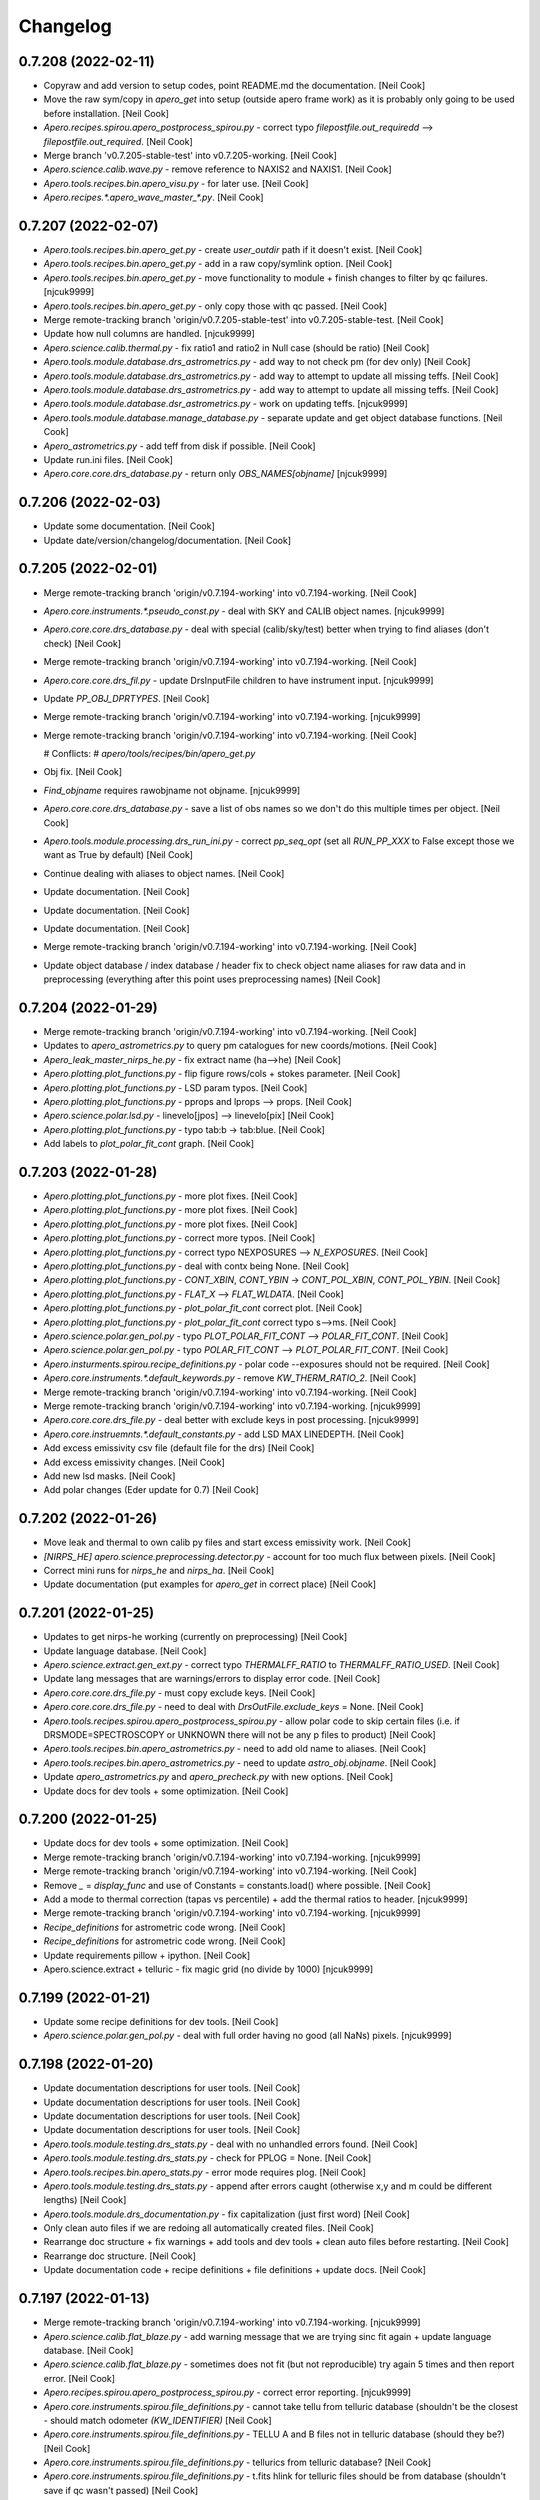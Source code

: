 Changelog
=========


0.7.208 (2022-02-11)
--------------------
- Copyraw and add version to setup codes, point README.md the
  documentation. [Neil Cook]
- Move the raw sym/copy in `apero_get` into setup (outside apero frame
  work) as it is probably only going to be used before installation.
  [Neil Cook]
- `Apero.recipes.spirou.apero_postprocess_spirou.py` - correct typo
  `filepostfile.out_requiredd` --> `filepostfile.out_required`. [Neil Cook]
- Merge branch 'v0.7.205-stable-test' into v0.7.205-working. [Neil Cook]
- `Apero.science.calib.wave.py` - remove reference to NAXIS2 and NAXIS1.
  [Neil Cook]
- `Apero.tools.recipes.bin.apero_visu.py` - for later use. [Neil Cook]
- `Apero.recipes.*.apero_wave_master_*.py`. [Neil Cook]


0.7.207 (2022-02-07)
--------------------
- `Apero.tools.recipes.bin.apero_get.py` - create `user_outdir` path if it
  doesn't exist. [Neil Cook]
- `Apero.tools.recipes.bin.apero_get.py` - add in a raw copy/symlink
  option. [Neil Cook]
- `Apero.tools.recipes.bin.apero_get.py` - move functionality to module +
  finish changes to filter by qc failures. [njcuk9999]
- `Apero.tools.recipes.bin.apero_get.py` - only copy those with qc passed.
  [Neil Cook]
- Merge remote-tracking branch 'origin/v0.7.205-stable-test' into
  v0.7.205-stable-test. [Neil Cook]
- Update how null columns are handled. [njcuk9999]
- `Apero.science.calib.thermal.py` - fix ratio1 and ratio2 in Null case
  (should be ratio) [Neil Cook]
- `Apero.tools.module.database.drs_astrometrics.py` - add way to not check
  pm (for dev only) [Neil Cook]
- `Apero.tools.module.database.drs_astrometrics.py` - add way to attempt
  to update all missing teffs. [Neil Cook]
- `Apero.tools.module.database.drs_astrometrics.py` - add way to attempt
  to update all missing teffs. [Neil Cook]
- `Apero.tools.module.database.dsr_astrometrics.py` - work on updating
  teffs. [njcuk9999]
- `Apero.tools.module.database.manage_database.py` - separate update and
  get object database functions. [Neil Cook]
- `Apero_astrometrics.py` - add teff from disk if possible. [Neil Cook]
- Update run.ini files. [Neil Cook]
- `Apero.core.core.drs_database.py` - return only `OBS_NAMES[objname]`
  [njcuk9999]


0.7.206 (2022-02-03)
--------------------
- Update some documentation. [Neil Cook]
- Update date/version/changelog/documentation. [Neil Cook]


0.7.205 (2022-02-01)
--------------------
- Merge remote-tracking branch 'origin/v0.7.194-working' into
  v0.7.194-working. [Neil Cook]
- `Apero.core.instruments.*.pseudo_const.py` - deal with SKY and CALIB
  object names. [njcuk9999]
- `Apero.core.core.drs_database.py` - deal with special (calib/sky/test)
  better when trying to find aliases (don't check) [Neil Cook]
- Merge remote-tracking branch 'origin/v0.7.194-working' into
  v0.7.194-working. [Neil Cook]
- `Apero.core.core.drs_fil.py` - update DrsInputFile children to have
  instrument input. [njcuk9999]
- Update `PP_OBJ_DPRTYPES`. [Neil Cook]
- Merge remote-tracking branch 'origin/v0.7.194-working' into
  v0.7.194-working. [njcuk9999]
- Merge remote-tracking branch 'origin/v0.7.194-working' into
  v0.7.194-working. [Neil Cook]

  # Conflicts:
  #    `apero/tools/recipes/bin/apero_get.py`
- Obj fix. [Neil Cook]
- `Find_objname` requires rawobjname not objname. [njcuk9999]
- `Apero.core.core.drs_database.py` - save a list of obs names so we don't
  do this multiple times per object. [Neil Cook]
- `Apero.tools.module.processing.drs_run_ini.py` - correct `pp_seq_opt` (set
  all `RUN_PP_XXX` to False except those we want as True by default) [Neil
  Cook]
- Continue dealing with aliases to object names. [Neil Cook]
- Update documentation. [Neil Cook]
- Update documentation. [Neil Cook]
- Update documentation. [Neil Cook]
- Merge remote-tracking branch 'origin/v0.7.194-working' into
  v0.7.194-working. [Neil Cook]
- Update object database / index database / header fix to check object
  name aliases for raw data and in preprocessing (everything after this
  point uses preprocessing names) [Neil Cook]


0.7.204 (2022-01-29)
--------------------
- Merge remote-tracking branch 'origin/v0.7.194-working' into
  v0.7.194-working. [Neil Cook]
- Updates to `apero_astrometrics.py` to query pm catalogues for new
  coords/motions. [Neil Cook]
- `Apero_leak_master_nirps_he.py` - fix extract name (ha-->he) [Neil Cook]
- `Apero.plotting.plot_functions.py` - flip figure rows/cols + stokes
  parameter. [Neil Cook]
- `Apero.plotting.plot_functions.py` - LSD param typos. [Neil Cook]
- `Apero.plotting.plot_functions.py` - pprops and lprops --> props. [Neil
  Cook]
- `Apero.science.polar.lsd.py` - linevelo[jpos] --> linevelo[pix] [Neil
  Cook]
- `Apero.plotting.plot_functions.py` - typo tab:b -> tab:blue. [Neil Cook]
- Add labels to `plot_polar_fit_cont` graph. [Neil Cook]


0.7.203 (2022-01-28)
--------------------
- `Apero.plotting.plot_functions.py` - more plot fixes. [Neil Cook]
- `Apero.plotting.plot_functions.py` - more plot fixes. [Neil Cook]
- `Apero.plotting.plot_functions.py` - more plot fixes. [Neil Cook]
- `Apero.plotting.plot_functions.py` - correct more typos. [Neil Cook]
- `Apero.plotting.plot_functions.py` - correct typo NEXPOSURES -->
  `N_EXPOSURES`. [Neil Cook]
- `Apero.plotting.plot_functions.py` - deal with contx being None. [Neil
  Cook]
- `Apero.plotting.plot_functions.py` - `CONT_XBIN`, `CONT_YBIN` ->
  `CONT_POL_XBIN`, `CONT_POL_YBIN`. [Neil Cook]
- `Apero.plotting.plot_functions.py` - `FLAT_X` --> `FLAT_WLDATA`. [Neil Cook]
- `Apero.plotting.plot_functions.py` - `plot_polar_fit_cont` correct plot.
  [Neil Cook]
- `Apero.plotting.plot_functions.py` - `plot_polar_fit_cont` correct typo
  s-->ms. [Neil Cook]
- `Apero.science.polar.gen_pol.py` - typo `PLOT_POLAR_FIT_CONT` -->
  `POLAR_FIT_CONT`. [Neil Cook]
- `Apero.science.polar.gen_pol.py` - typo `POLAR_FIT_CONT` -->
  `PLOT_POLAR_FIT_CONT`. [Neil Cook]
- `Apero.insturments.spirou.recipe_definitions.py` - polar code
  --exposures should not be required. [Neil Cook]
- `Apero.core.instruments.*.default_keywords.py` - remove
  `KW_THERM_RATIO_2`. [Neil Cook]
- Merge remote-tracking branch 'origin/v0.7.194-working' into
  v0.7.194-working. [Neil Cook]
- Merge remote-tracking branch 'origin/v0.7.194-working' into
  v0.7.194-working. [njcuk9999]
- `Apero.core.core.drs_file.py` - deal better with exclude keys in post
  processing. [njcuk9999]
- `Apero.core.instruemnts.*.default_constants.py` - add LSD MAX LINEDEPTH.
  [Neil Cook]
- Add excess emissivity csv file (default file for the drs) [Neil Cook]
- Add excess emissivity changes. [Neil Cook]
- Add new lsd masks. [Neil Cook]
- Add polar changes (Eder update for 0.7) [Neil Cook]


0.7.202 (2022-01-26)
--------------------
- Move leak and thermal to own calib py files and start excess
  emissivity work. [Neil Cook]
- `[NIRPS_HE]` `apero.science.preprocessing.detector.py` - account for too
  much flux between pixels. [Neil Cook]
- Correct mini runs for `nirps_he` and `nirps_ha`. [Neil Cook]
- Update documentation (put examples for `apero_get` in correct place)
  [Neil Cook]


0.7.201 (2022-01-25)
--------------------
- Updates to get nirps-he working (currently on preprocessing) [Neil
  Cook]
- Update language database. [Neil Cook]
- `Apero.science.extract.gen_ext.py` - correct typo `THERMALFF_RATIO` to
  `THERMALFF_RATIO_USED`. [Neil Cook]
- Update lang messages that are warnings/errors to display error code.
  [Neil Cook]
- `Apero.core.core.drs_file.py` - must copy exclude keys. [Neil Cook]
- `Apero.core.core.drs_file.py` - need to deal with
  `DrsOutFile.exclude_keys` = None. [Neil Cook]
- `Apero.tools.recipes.spirou.apero_postprocess_spirou.py` - allow polar
  code to skip certain files (i.e. if DRSMODE=SPECTROSCOPY or UNKNOWN
  there will not be any p files to product) [Neil Cook]
- `Apero.tools.recipes.bin.apero_astrometrics.py` - need to add old name
  to aliases. [Neil Cook]
- `Apero.tools.recipes.bin.apero_astrometrics.py` - need to update
  `astro_obj.objname`. [Neil Cook]
- Update `apero_astrometrics.py` and `apero_precheck.py` with new options.
  [Neil Cook]
- Update docs for dev tools + some optimization. [Neil Cook]


0.7.200 (2022-01-25)
--------------------
- Update docs for dev tools + some optimization. [Neil Cook]
- Merge remote-tracking branch 'origin/v0.7.194-working' into
  v0.7.194-working. [njcuk9999]
- Merge remote-tracking branch 'origin/v0.7.194-working' into
  v0.7.194-working. [Neil Cook]
- Remove `_` = `display_func` and use of Constants = constants.load() where
  possible. [Neil Cook]
- Add a mode to thermal correction (tapas vs percentile) + add the
  thermal ratios to header. [njcuk9999]
- Merge remote-tracking branch 'origin/v0.7.194-working' into
  v0.7.194-working. [njcuk9999]
- `Recipe_definitions` for astrometric code wrong. [Neil Cook]
- `Recipe_definitions` for astrometric code wrong. [Neil Cook]
- Update requirements pillow + ipython. [Neil Cook]
- Apero.science.extract + telluric - fix magic grid (no divide by 1000)
  [njcuk9999]


0.7.199 (2022-01-21)
--------------------
- Update some recipe definitions for dev tools. [Neil Cook]
- `Apero.science.polar.gen_pol.py` - deal with full order having no good
  (all NaNs) pixels. [njcuk9999]


0.7.198 (2022-01-20)
--------------------
- Update documentation descriptions for user tools. [Neil Cook]
- Update documentation descriptions for user tools. [Neil Cook]
- Update documentation descriptions for user tools. [Neil Cook]
- Update documentation descriptions for user tools. [Neil Cook]
- `Apero.tools.module.testing.drs_stats.py` - deal with no unhandled
  errors found. [Neil Cook]
- `Apero.tools.module.testing.drs_stats.py` - check for PPLOG = None.
  [Neil Cook]
- `Apero.tools.recipes.bin.apero_stats.py` - error mode requires plog.
  [Neil Cook]
- `Apero.tools.module.testing.drs_stats.py` - append after errors caught
  (otherwise x,y and m could be different lengths) [Neil Cook]
- `Apero.tools.module.drs_documentation.py` - fix capitalization (just
  first word) [Neil Cook]
- Only clean auto files if we are redoing all automatically created
  files. [Neil Cook]
- Rearrange doc structure + fix warnings + add tools and dev tools +
  clean auto files before restarting. [Neil Cook]
- Rearrange doc structure. [Neil Cook]
- Update documentation code + recipe definitions + file definitions +
  update docs. [Neil Cook]


0.7.197 (2022-01-13)
--------------------
- Merge remote-tracking branch 'origin/v0.7.194-working' into
  v0.7.194-working. [njcuk9999]
- `Apero.science.calib.flat_blaze.py` - add warning message that we are
  trying sinc fit again + update language database. [Neil Cook]
- `Apero.science.calib.flat_blaze.py` - sometimes does not fit (but not
  reproducible) try again 5 times and then report error. [Neil Cook]
- `Apero.recipes.spirou.apero_postprocess_spirou.py` - correct error
  reporting. [njcuk9999]
- `Apero.core.instruments.spirou.file_definitions.py` - cannot take tellu
  from telluric database (shouldn't be the closest - should match
  odometer `(KW_IDENTIFIER)` [Neil Cook]
- `Apero.core.instruments.spirou.file_definitions.py` - TELLU A and B
  files not in telluric database (should they be?) [Neil Cook]
- `Apero.core.instruments.spirou.file_definitions.py` - tellurics from
  telluric database? [Neil Cook]
- `Apero.core.instruments.spirou.file_definitions.py` - t.fits hlink for
  telluric files should be from database (shouldn't save if qc wasn't
  passed) [Neil Cook]
- `Apero.core.instruments.spirou.file_definitions.py` - fix typo `OBJ_HC2`
  --> `OBJ_HCTWO`. [Neil Cook]


0.7.196 (2022-01-12)
--------------------
- Update the language database. [Neil Cook]
- `Apero.science.calib.gen_calib.py` - update pass message for calib delta
  time + language database. [Neil Cook]
- `Apero.science.calib.gen_calib.py` - update pass message for calib delta
  time + language database. [Neil Cook]
- `Apero.science.calib.gen_calib.py` - improve error for calib delta time.
  [Neil Cook]
- Problem with error code 09-002 and 09-003. [Neil Cook]
- Correction of magic grid function (from lbl changes) [Neil Cook]


0.7.195 (2021-12-27)
--------------------
- `Apero.tools.module.setup.drs_isntallation.py` - `user_instrument` must be
  a string. [Neil Cook]
- `Apero.tools.module.testing.drs_stats.py` - self.index is dataframe.
  [Neil Cook]
- `Apero.tools.module.testing.drs_stats.py` - `PID-->KW_PID`. [Neil Cook]
- `Apero.tools.module.testing.drs_stats.py` - obtain the index database
  once and pass dataframe to classes. [Neil Cook]
- Update date/version/changelog/docs. [Neil Cook]


0.7.194 (2021-12-22)
--------------------
- Merge remote-tracking branch 'origin/v0.7.193-working' into
  v0.7.193-working. [Neil Cook]
- `Apero.tools.module.processing.drs_processing.py` - deal with masked
  columns and force str/float for all ftable row values (into tabledict)
  [njcuk9999]
- Deal with postprocess wave/blaze from calibration (may not be present
  in index database) [Neil Cook]
- Update language database for template skipped recipes. [Neil Cook]
- `Apero.core.instruments.spirou.recipe_definitions.py` +
  `file_definitions.py` - for mini data pol + ccf should only include
  `science_targets`. [Neil Cook]
- `Apero.recipes.spirou.apero_postprocess_spirou.py` - move around errors.
  [njcuk9999]
- `Apero.core.core.drs_database.py` - correct column order in
  `update_header_fix()` [Neil Cook]
- `Apero.core.core.drs_database.py` - correct typos `OBS_KIND-->OBS_DIR`.
  [Neil Cook]
- Astropy (np>1.18) and numba (<1.12) conflict on numpy --> np=1.20.3.
  [Neil Cook]
- Update date/version/changelog. [Neil Cook]


0.7.193 (2021-12-20)
--------------------
- `Apero.recipes.spirou.apero_postprocess_spirou.py` - move text to
  language database. [Neil Cook]
- `Apero.recipes.spirou.apero_postprocess_spirou.py` - combien textentry
  better. [Neil Cook]
- `Apero.recipes.spirou.apero_postprocess_spirou.py` - better handle error
  reporting. [Neil Cook]
- `Apero.recipes.spirou.apero_postprocess_spirou.py` - report error
  numbers. [Neil Cook]
- `Apero.recipes.spirou.apero_postprocess_spirou.py` - report error
  numbers. [Neil Cook]
- Update language database. [Neil Cook]
- `Apero.recipes.spirou.apero_postprocess_spirou.py` +
  `apero.core.core.drs_file.py` - add changes to report errors better in
  post processing. [Neil Cook]
- `Apero.science.calib.flat_blaze.py` - correct strlist for sinc fit
  (error reporting caused exception which hides actual error) [Neil
  Cook]


0.7.192 (2021-12-17)
--------------------
- Update language database. [Neil Cook]
- `Apero.science.extract.berv.py` - check whether both barycorrpy and
  pyasl are nan + deal better in pyasl with no distance (and give error
  when ra/dec are nan because of bad `apply_space_motion)` [njcuk9999]
- Merge remote-tracking branch 'origin/v0.7.182-working' into
  v0.7.182-working. [njcuk9999]
- Update DrsDatabaseErrors. [Neil Cook]
- Update the install module to work with command line args (see
  `install_script.sh)` [Neil Cook]
- Merge remote-tracking branch 'origin/v0.7.182-working' into
  v0.7.182-working. [njcuk9999]
- `Apero.core.instruemnts.spirou.pseudo_const.py` - get output type for
  header/hdict (otherwise drsfile is updated) [Neil Cook]
- Merge remote-tracking branch 'origin/v0.7.182-working' into
  v0.7.182-working. [njcuk9999]
- Update `FILEDEF_HEADER_KEYS` (for spirou to include polar keys) [Neil
  Cook]
- Fixes for errors with full run 211018. [njcuk9999]


0.7.191 (2021-12-15)
--------------------
- `Apero.tools.module.testing.drs_stats.py` - update error mode. [Neil
  Cook]
- `Apero.tools.module.testing.drs_stats.py` - update error mode. [Neil
  Cook]
- `Apero.tools.module.testing.drs_stats.py` - update error mode. [Neil
  Cook]
- Add an error mode to the `apero_stats.py` module. [Neil Cook]
- `Apero.tools.moduile.recipes.bin.apero_astrometerics.py` - finalise
  design (move functionality to `drs_astrometrics.py`. [Neil Cook]
- `Apeor.science.velocity.gen_vel.py` - Fix CamelCase column names. [Neil
  Cook]
- `Apero.core.instruments.spirou.file_definitions.py` - make S1D files
  have tag UniformWavelength/UniformVelocity. [Neil Cook]
- Remove auth keys for google sheet. [Neil Cook]
- `Tools.recipes.bin.apero_astrometrics.py` - add code to get/write to
  googlesheet. [Neil Cook]
- `Apero.tools.recipes.bin.apero_astrometrics.py` - add astrometrics code
  [unfinished] [Neil Cook]


0.7.190 (2021-12-08)
--------------------
- `Apero.tools.module.testing.drs_stats.py` - fix qc stat plot. [Neil
  Cook]
- Debug printout tables= [Neil Cook]
- Debug printout tables= [Neil Cook]
- Debug printout tables= [Neil Cook]
- `Apero.base.drs_db.py` - infer table name when getting columns. [Neil
  Cook]
- `Apero_stats.py` - add qc mode (unfinished) [Neil Cook]
- `Apero_stats.py` - add qc print outs [still need qc plots] [Neil Cook]
- `Apero_stats.py` - add qc mode (unfinished) [Neil Cook]
- `Setup.install.py` - add fix for Issue #676  - weird module version must
  be set in `module_translation`. [Neil Cook]


0.7.189 (2021-12-06)
--------------------
- Add timing to `apero_stats` (formly `apero_log_stats)` - still need QC and
  error checks. [Neil Cook]
- Remove ABSPATH (not indexed) in favour of `BLOCK_KIND` + `OBS_DIR` +
  FILENAME. [Neil Cook]
- Allow thermal correction for telescope dark to use internal dark if
  telescope dark is mising. [Neil Cook]
- Re-make run.ini files with changes to thermal code. [Neil Cook]
- Re-make run.ini files with changes to thermal code. [Neil Cook]
- `Apero.tools.module.processing.drs_precheck.py` - update precheck to
  handle exclusive/inclusive drs file lists. [Neil Cook]
- Add quality control in preprocessing to catch `DARK_DARKs` that contain
  science data - these will not be preprocessed. [Neil Cook]
- Update run.ini files + typo in msg. [Neil Cook]
- Finish `apero_run_ini.py` code. [Neil Cook]


0.7.188 (2021-12-01)
--------------------
- Continue work on run.ini auto make. [Neil Cook]
- Continue work on `apero_run_ini.py`. [Neil Cook]
- Continue work on `apero_run_ini.py`. [Neil Cook]


0.7.187 (2021-11-24)
--------------------
- `Apero.tools.module.processing.drs_precheck.py` - must mask out other
  bad nights before comparing the 7 day rule. [Neil Cook]
- `Apero.tools.module.processing.drs_precheck.py` - add a way to filter
  which nights are actually bad and which nights aren't. [Neil Cook]
- `Apero.base.drs_db.py` - must set number of tries after super call.
  [Neil Cook]
- Deal with language database trying to connect multiple times. [Neil
  Cook]
- `Apero.core.core.drs_argument.py` - don't load database until required.
  [Neil Cook]
- `Apero_get.py` - problem with AND when no object condition. [Neil Cook]
- `Apero.base.drs_db.py` - fix create index on multiple columns. [Neil
  Cook]
- `Apero.tools.module.drs_reset.py` - pep8 fixes. [Neil Cook]
- `Apero.tools.module.drs_reset.py` - add faster remove approach (when we
  have none or a few skip files) [Neil Cook]
- `Apero.tools.module.database.manage_database.py` +
  `apero.core.core.drs_database.py` - fix `idb_cols.get_index_groups`. [Neil
  Cook]
- Remove circular imports to PandasLikeDatabase (move to
  `drs_base_classes.py)` [Neil Cook]
- Remove requirement for database.tname when tname set in database.
  [Neil Cook]


0.7.186 (2021-11-23)
--------------------
- `Apero.core.core.drs_file.py` - pep8 move comment. [Neil Cook]
- `Apero.core.core.drs_argument.py` - remove pandas database store. [Neil
  Cook]
- `Apero.core.core.drs_database.py` + `drs_file.py` - load the whole
  database entry for that night. [Neil Cook]
- `Apero.tools.recipes.bin.apero_get.py` - allow no objname. [Neil Cook]


0.7.185 (2021-11-19)
--------------------
- Deal with loading. [Neil Cook]
- Merge remote-tracking branch 'origin/v0.7.182-working' into
  v0.7.182-working. [Neil Cook]
- Option to turn off using database in arguments calls. [Neil Cook]
- `Apero.core.instruments.*.file_definitions.py` - `_wavesol_master_` -->
  `_wavesol_master` (removes double `__)` [Neil Cook]


0.7.184 (2021-11-17)
--------------------
- `Apero.tools.recipes.dev.apero_run_ini.py` - first commit and code for
  auto generating run.ini files [unfinished] [Neil Cook]
- Update `UPDATE_NOTES.txt`. [Neil Cook]
- `Apero.core.core.drs_log.py` - change recipe type when extract used
  inside another recipe. [Neil Cook]
- `Apero.core.utils.drs_startup.py` - change recipe type when extract used
  inside another recipe. [Neil Cook]
- Update log dir for recipes calling extract recipe. [Neil Cook]
- Update log dir for recipes calling extract recipe. [Neil Cook]
- Update `UPDATE_NOTES.txt`. [Neil Cook]
- `Apero.core.utils.drs_startup.py` + `apero.core.core.drs_file` +
  `drs_log.py` - get the `obs_dir` (without path) for logging - log messages
  to subdir. [Neil Cook]


0.7.183 (2021-11-12)
--------------------
- `Apero.recipe.spirou.apero_extract_spirou.py` - add combine method
  argument. [Neil Cook]
- Update date/version/changelog/update notes/documentation. [Neil Cook]


0.7.182 (2021-11-10)
--------------------
- `Apero.core.core.drs_database.py` - do not log error in `read_header` -
  pass exception back to handler. [njcuk9999]
- `Apero.core.core.drs_database.py` - when updating index if we can't get
  header skip it - bad files should not crash the process here - but we
  should warn the user. [Neil Cook]
- `Apero.core.instruments.default.pseudo_const.py` - update cleaning of
  object name now "+" goes to P and "-" goes to M by default. [Neil
  Cook]


0.7.181 (2021-11-09)
--------------------
- Update run.ini files for default skip parameters. [Neil Cook]
- `Apero.recipes.spirou.apero_ccf_spirou.py` - corrections for teff mask
  change. [Neil Cook]
- `Apero.core.instruments.default.recipe_definitions.py` - update precheck
  descriptions. [Neil Cook]
- `Apero.tools.module.processing.drs_precheck.py` - update name of
  precheck module. [Neil Cook]
- `Apero.tools.recipes.bin.apero_precheck.py` +
  `apero.tools.module.processing.drs_precheck.py` - add precheck code
  (check before running `apero_processing)` for checking raw calibration
  files, raw telluric files, raw science files and object names (from
  database vs header) [Neil Cook]
- `Apero.io.drs_fits.py` - correct typo fits.getdata --> fits.getheader.
  [Neil Cook]


0.7.180 (2021-11-06)
--------------------
- Make fure all FTELLU1 and FTELLU2 are FTFIT1 and FTFIT2. [Neil Cook]
- `Apero.io.drs_fits.py` - correct typo fits.getheader --> fits.getdata.
  [Neil Cook]
- Update date/version/changelog/docs/update notes. [Neil Cook]


0.7.179 (2021-11-04)
--------------------
- Merge branch 'v0.7.173-stable-test' into v0.7.173-obj-res-test. [Neil
  Cook]
- `Apero.science.calib.shape.py` - deal with shape master having more
  nights than the max number of shape files (means each group will only
  have one entry and all were skipped) change to single file groups
  being kept (just not combined) [njcuk9999]
- `Apero.io.drs_fits.py` - need to deal with getdata for bad files (maybe
  corrupted but don't always need all extensions) [Neil Cook]
- `Science.preprocessing.gen_pp.py` need to deal with converting
  astrometrics from header to required units (assume database is good)
  [Neil Cook]
- Update language database. [Neil Cook]
- Add readme to each `ccf_mask` directory. [Neil Cook]
- Default ccf mask now uses Teff (via `teff_mask.csv)` to assign masks -
  can still use old method with filename if desired. [Neil Cook]
- `Apero.science.extract.berv.py` - typo `set_sources-->set_source`. [Neil
  Cook]


0.7.178 (2021-11-03)
--------------------
- Force bad values of plx/rv. [Neil Cook]
- Preprocessing + berv correction - simplify to use gsheet(s) and do not
  match. [Neil Cook]
- `Apero.tools.module.processing.drs_processing.py` - only print about
  engineering nights once + remove "Removing filters" printout. [Neil
  Cook]


0.7.177 (2021-11-02)
--------------------
- Make sure FTFIT1 and FTFIT2 are in the run.ini files. [Neil Cook]
- `Apero.core.core.drs_database.py` - clear TLOG + typo in comment. [Neil
  Cook]
- Try to improve getting file list from disk (avoid glob due to max open
  file holders) [Neil Cook]
- Remove env files. [Neil Cook]


0.7.176 (2021-10-29)
--------------------
- `Apero.science.calib.wave.py` - deal with no cavity degree polynomial
  (i.e. from the default master wave sol) [Neil Cook]
- `Apero.science.calib.wave.py` - correct getting cavity polynomial from
  header. [Neil Cook]


0.7.175 (2021-10-22)
--------------------
- `Apero.core.math.fast.py` - fix weird typo np.array(guess) -->
  float(guess) [Neil Cook]
- Merge remote-tracking branch 'origin/v0.7.173-working' into
  v0.7.173-working. [Neil Cook]
- `Apero.core.math.fast.py` - update `odd_ratio_mean` function. [Neil Cook]


0.7.174 (2021-10-19)
--------------------
- Update schematics for paper. [Neil Cook]
- Update schematics for paper. [Neil Cook]
- Update date/version/changelog/documentation. [Neil Cook]


0.7.173 (2021-10-18)
--------------------
- Update language database. [Neil Cook]
- `Apero.core.core.drs_log.py` - update log. [Neil Cook]
- Update warning messages to have sublevel. [Neil Cook]


0.7.172 (2021-10-13)
--------------------
- `Science.telluric.gen_tellu.py` - fix the width of the preclean ccf (now
  a low pass filter) [Neil Cook]
- `Apero.core.utils.drs_utils.py+` `apero.science.calib.dark.py` + shape.py
  - fix the down selection of master files (selected by time) [Neil
  Cook]
- Update the run.ini files + add the `fit_tellu` `res_plot` in the plotter
  functions. [Neil Cook]
- Update date/version/changelog. [Neil Cook]


0.7.171 (2021-10-08)
--------------------
- `Apero.science.calib.dark.py` + `apero.science.calib.shape.py` - add
  limits for the dark master and shape master max number of files. [Neil
  Cook]
- `Apero.science.extract.gen_ext.py` - fix output for thermal files. [Neil
  Cook]
- Telluric update (EA-210923) - add `apero_mk_model_spirou.py` + add
  changes to `fit_tellu` + pre-cleaning. [Neil Cook]
- `Apero.recipes.*.apero_wave_*.py` - deal with and comment `fit_cavity` and
  `fit_achromatic` better. [Neil Cook]
- Update language database. [Neil Cook]
- `Apero.io.drs_fits.py` - read with multifits return better. [Neil Cook]
- Update run.ini files that use telluric recipes. [Neil Cook]
- `Apero.core.instruments.*.recipe_definitions.py` - update telluric
  `recipe_definitions.py`. [Neil Cook]
- `Apero.core.instruments.*.file_definitions.py` - add `TELLU_MODEL` to
  `file_definitions.py`. [Neil Cook]
- `Apero.core.instruments.*.default_constants.py` - update
  `tellup_ccf_scan_range` + `thermal_extract_type` (e2dsff-->e2ds) [Neil
  Cook]
- Continue work on transmission model update [EA 210923] [Neil Cook]
- Continue work on transmission model update [EA 210923] [Neil Cook]


0.7.170 (2021-10-04)
--------------------
- Start work on telluric update (EA-210923) [Neil Cook]
- Unbreak logging system (conflict with `OBS_DIR)` [Neil Cook]
- Conflict between `obs_dir` from params and `run_file`. [Neil Cook]
- Wave extraction needs to use master wave sol. [Neil Cook]
- Wave extraction needs to use master wave sol. [Neil Cook]
- Wave extraction needs to use master wave sol. [Neil Cook]
- `Apero.core.utils.drs_startup.py` - deal with locking params better.
  [Neil Cook]
- Update date/version/docs/changelog. [Neil Cook]


0.7.169 (2021-10-01)
--------------------
- `Apero.science.extract.gen_ext.py` - leak correction must use reference
  fiber (not science fiber) to scale `dark_fp` correction. [Neil Cook]
- `Apero.science.wave.py` - add `cavity/cavity_deg/mean_hc_vel/err_hc_vel`
  to wprops (for storing in header) [Neil Cook]
- `Apero.recipes.*.apero_extract_*.py` - reference fiber must be extracted
  first - other fibers use reference fiber for leak correction. [Neil
  Cook]
- Update language database. [Neil Cook]
- `Apero.core.instruments.*.default_keywords.py` - add
  `CDBLEAKR/CDTLEAKR/WCAV/WCAV_DEG/WAVEMHC/WAVEEMHC` keywords. [Neil Cook]
- Add leakm (file and time) to the extracted header, do not filter
  master calibrations by dtime for calib vs obs (now use a CalibFile
  class to store info) [Neil Cook]
- Allow run file as an argument to recipes - (--crunfile) this allows
  passing a constant in the run.ini file when running
  `apero_processing.py`. [Neil Cook]


0.7.168 (2021-09-29)
--------------------
- `Apero.core.core.drs_database.py` - deal with unix time better (may be
  np.nan oir none time --> in these cases set to None) [njcuk9999]
- `Apero.recipes.*.apero_extract_nirps*.py` - correct position in foout
  3-->2 2-->1 1-->0. [njcuk9999]
- `Apero.science.extract.gen_ext.py` - `LEAK_CORRECTED` is in eprops not
  params. [njcuk9999]


0.7.167 (2021-09-28)
--------------------
- Merge branch 'v0.7.156-working' into v0.7.166-working. [njcuk9999]
- `Apero.core.instruments.default.grouping.py` - deal with no table
  (rawtab = None) [njcuk9999]
- Merge remote-tracking branch 'origin/v0.7.156-working' into
  v0.7.156-working. [njcuk9999]
- Merge remote-tracking branch 'origin/v0.7.156-working' into
  v0.7.156-working. [njcuk9999]
- Merge branch 'v0.7.156-working' of github.com:njcuk9999/apero-drs into
  v0.7.156-working. [njcuk9999]
- Merge branch 'v0.7.156-working' of github.com:njcuk9999/apero-drs into
  v0.7.156-working. [njcuk9999]
- `Apero.core.core.drs_database.py` - deal with removed files from the
  database. [njcuk9999]
- Update language database. [Neil Cook]
- Fix error in post products not adding wave files. [Neil Cook]
- Update language database. [Neil Cook]
- Update update notes. [Neil Cook]
- `Apero.core.instruments.*.default_constants.py` - add
  `DO_CALIB_DTIME_CHECK` and `MAX_CALIB_DTIME`. [Neil Cook]
- `Apero.science.calib.gen_calib.py` - add in a way to check delta time on
  observation vs calibration. [Neil Cook]
- Remove log.txt. [Neil Cook]
- Update date/version/changelog/documentation. [Neil Cook]


0.7.166 (2021-09-27)
--------------------
- Update language database. [Neil Cook]
- `Apero.science.calib.wave.py` - replace mean rv fit diff with mean of
  difference of rvs in orders. [Neil Cook]
- `Apero.core.instruemnts.default.default_keywords.py` - the default
  key='' should be key='NULL' (otherwise get comments list) [Neil Cook]
- `Apero.science.telluric.template_tellu.py` - correct `b_cols`. [Neil Cook]


0.7.165 (2021-09-25)
--------------------
- `Apero.science.calib.wave.py` - fix typo WLOG(params, msg) -->
  WLOG(params, '', msg) [Neil Cook]
- `Apero.science.calib.gen_calib.py` - deal with returning None (cannot
  case filename to string) [Neil Cook]
- `Apero.recipes.spirou.apero_extract_spirou.py` - correct indices on
  fbprops. [Neil Cook]
- `Apero.science.calib.gen_calib.py` + `apero.science.extract.gen_ext.py` -
  fix calib file being None in wave sol + orderp does n ot have CDTORDP
  (use MJDMID) [Neil Cook]
- `Apero.science.calib.shape.py` + `apero.science.extract.gen_ext.py` - use
  sprops. [Neil Cook]
- `Apero.recipes.*.apero_extract/flat*.py` - push sprops into
  `order_profiles`. [Neil Cook]
- `Apero.recipes.*.apero_shape_*.py` - poush sprops into write. [Neil
  Cook]
- `Apero.core.instruments.*.file_definitions.py` - change `orderp_straight`
  to DrsFitsFile. [Neil Cook]
- `Apero.core.core.drs_file.py` - allow coping of hdict / header without
  drsfile instance. [Neil Cook]
- `Apero.core.core.drs_database.py` - do not fix headers for non fits
  files. [Neil Cook]
- `Apero.science.calib.gen_calib.py` - fix `load_calib_file` (add
  `return_time=True)` [Neil Cook]
- `Apero.core.core.drs_database.py` - fix ctable output. [Neil Cook]
- Add calibration MJDMID to all files that use CDBXXXX (as CBTXXXX)
  [Neil Cook]


0.7.164 (2021-09-23)
--------------------
- Apero.science.calib - `wave.py` - print out CCFRV as well as DV tests.
  [Neil Cook]
- `Apero.core.core.drs_database.py` - change message 40-001-00031 from
  general to debug print out ("Skipping search") [Neil Cook]
- `Apero.core.instruments.*.default_constants.py` - change cosmic intcut
  from 10-50 to 50-100. [Neil Cook]
- `Apero.data.spirou.calib.catalogue_UNe.csv` - add red most lines [EA]
  from large catalogue. [Neil Cook]
- `Apero.core.instruments.spirou.default_constants.py` - add back in order
  48 to wave solution. [Neil Cook]


0.7.163 (2021-09-22)
--------------------
- Update requirements (untested) [Neil Cook]
- `Apero.core.instruments.*` - make all instruments consistent (groups +
  other) [Neil Cook]
- `Apero.tools.module.processing.drs_processing.py` - deal with non raw
  filter keys on raw files (ignore) [Neil Cook]
- Update catalogues from Etienne. [Neil Cook]
- Flat + wave - combine with sum not median. [Neil Cook]


0.7.162 (2021-09-22)
--------------------
- Need to deal with raw keys only. [Neil Cook]
- `Apero.recipes.spirou.apero_flat_spirou.py` - [REVERT] flats should be
  summed not medianed [EA] [Neil Cook]
- `Apero.recipes.spirou.apero_flat_spirou.py` - flats should be summed not
  medianed [EA] [Neil Cook]
- Update version/date/changelog/documentation. [Neil Cook]


0.7.161 (2021-09-15)
--------------------
- `Apero.base.base.py` + `apero.core.core.drs_loy.py` - make sure use of
  DPARAMS and IPARAMS give correct exception. [Neil Cook]
- `Apero.core.core.data.*.databases.reset*` - `WAVEM_D` --> `WAVESOL_DEFAULT`.
  [Neil Cook]
- Update `UPDATE_NOTES.txt`. [Neil Cook]
- `Apero.core.core.drs_database.py` - need to deal with forbidden keys
  better (comment, history and '' included) [Neil Cook]
- `Apero.data.*.reset.runs/master_calib_run.ini` - typo `calib_seq` -->
  `master_seq`. [Neil Cook]
- `Requirements_developer.txt` - ttkthemes required. [Neil Cook]
- `Apero.tools.module.database.database_update.py` - fix rlog values (now
  attributes are upper case) [Neil Cook]
- `Apero.science.extract.gen_ext.py` - add debug saving of e2ds
  uncorrected. [Neil Cook]
- `Apero.recipes.*.apero_extract_*.py` - add recipe to
  `manage_leak_correction` arguments. [Neil Cook]
- `Apero.core.instruments.*.pseudo_const.py` - add '' and 'HISTORY' to
  forbidden keys. [Neil Cook]
- Remove `apero_leak` as recipe. [Neil Cook]
- `Apero.core.core.drs_file.py` - skip forbidden header keys. [Neil Cook]


0.7.160 (2021-09-14)
--------------------
- `Apero.recipe.spirou.apero_extract_spirou.py` - get leakcorr from
  `data_dict` (i.e. via `science.extract.other.py` `extract_files())` [Neil
  Cook]
- `Apero.science.calib.flat_blaze` and apero.science.extract.extraction +
  `gen_ext` + other  - fix blaze keys. [Neil Cook]
- Language database update. [Neil Cook]
- `Apero.core.utils.drs_startup.py` - fix logging of DrsCodedException.
  [Neil Cook]
- `Apero.core.instruments.*.recipe_definitions.py` - add argument
  --leakcorr to `apero_extract`. [Neil Cook]
- `Apero.core.instruments.*.default_constants.py` - remove
  `ALLOWED_LEAK_TYPES` add `CORRECT_LEAKAGE` and `LEAKAGE_REF_TYPES`. [Neil
  Cook]
- `Apero.tools.module.processing.drs_processing.py` - must not update
  database in test run for Pool and Process. [Neil Cook]
- Update language database. [Neil Cook]
- `Apero.tools.module.processing.drs_processing.py` - deal with runs not
  in ini files (now skips by default) [Neil Cook]
- `Apero.core.instruments.*.recipe_definitions.py` - for nirps `KW_OBJNAME`
  not Calibration use `RAW_DPRCATG` as CALIB. [Neil Cook]
- `Apero.data.*.reset.runs.calib_run.ini` - add `PP_FF` to `RUN_` and `SKIP_`
  menus. [Neil Cook]
- `Apero.core.utils.drs_recipe.py` - add files to set. [Neil Cook]
- `Apero.core.utils.drs_recipe.py` - need to filter by files (why was this
  removed?) [Neil Cook]
- `Apero.tools.module.processing.drs_processing.py` - do not update
  database in test run mode. [Neil Cook]
- `Apero.core.instruments.*.recipe_definitions.py` - `pp_seq_opt` typo
  `add(apero_extract` --> `add(apero_preprocess`. [Neil Cook]
- `Apero.core.instruments.*.file_definitions.py` - make sure types have
  outfunc set. [Neil Cook]
- `Apero.core.instruments.*.recipe_definitions.py` - `leak_master` should
  use E2DS not E2DSFF (change in where we do leak correction in
  extraction process) [Neil Cook]
- `Apero.core.instruments.nirps_ha.file_definitions.py` - remove
  `out_wave_hc` and `out_wave_fp` references. [Neil Cook]


0.7.159 (2021-09-10)
--------------------
- Add leak to extraction recipe (break up flat blaze corr) [Neil Cook]
- `Apero.core.instruments.*.pseudo_const.py` - add `DRS_DATE_NOW` (DRSPDATE)
  to index database. [Neil Cook]
- Revert UNe catalogue list. [Neil Cook]
- Wave - fix default and master wave solution names. [Neil Cook]


0.7.158 (2021-09-03)
--------------------
- Update indexing (index `KW_MID_OBS_TIME`, `KW_OBJNAME`, `KW_DPRTYPE`,
  `KW_OUTPUT`, `KW_PID`, `KW_IDENTIFIER)` [Neil Cook]
- `Apero.core.instruments.spirou.recipe_definitions.py` +
  `apero_postprocess_spirou.py` - change overwrite to skip - default is
  now to overwrite. [Neil Cook]
- `Apero.data.*.reset.runs.complete_run.ini` - `full_seq` should use EXTALL
  and LEAKALL. [Neil Cook]
- `Apero.data.spirou.reset.runs.*.ini` - update master nights. [Neil Cook]


0.7.157 (2021-08-30)
--------------------
- `Apero.recipes.spirou.apero_postprocess_spirou.py` - `set_infile` must
  take params (dealing with multiple possible DrsFitsFiles for single
  extension) [Neil Cook]
- `Apero.science.calib.wave.py` - remove references to `WAVE_FP` and `WAVE_HC`
  (use `WAVE_NIGHT)`   and `WAVEM_FP` and `WAVEM_HC` (use master wave sol)
  [Neil Cook]
- `Apero.core.instruments.*.file_definitions.py` + `recipe_definitions.py` -
  remove old definitions and make sure recipes use the new ones. [Neil
  Cook]
- `Apero.core.core.drs_file.py` - need to allow multiple drsfiles for some
  outfile extensions. [Neil Cook]
- Update version/date/changelog/documentation. [Neil Cook]


0.7.156 (2021-08-26)
--------------------
- `Apero.base.drs_db.py` - fix backup db directory. [Neil Cook]
- `Apero.science.telluric.fit_tellu.py` - correct scaling on tcorr A and B
  (needed blazeAB for reconAB not blazeA or blazeB) [Neil Cook]
- `Apero.science.calib.wave.py` - fix master wave. [Neil Cook]
- Update date/version/changelog/documents. [Neil Cook]


0.7.155 (2021-08-25)
--------------------
- `Apero.core.core.drs_database.py` - update reset + add key error for
  PandasDBStorage.get. [Neil Cook]
- `Apero.tools.recipes.bin.apero_processing.py` - move update index db
  stuff to function (for use elsewhere as well) + add indexdbm to args
  of `process_run_list`. [Neil Cook]
- `Apero.tools.module.processing.drs_processing.py` - add an
  `update_index_db` function to deal with updates to block kinds (add it
  to multiprocesses so that after recipe finished all block kinds are
  updated) [Neil Cook]
- `Apero.database.database_update.py` - correct inputs for `index_update`.
  [Neil Cook]
- `A[erp/cpre/cpre/drs_database.py` - add subkey option to reset. [Neil
  Cook]
- `Apero.core.core.drs_database.py` - add classes PandasDBStorage (for
  storage) and PandasLikeDatabase (proxy pandas dataframe as database)
  to allow re-use of same databases / arrays instead of re-querying sql
  databases. [Neil Cook]
- `Apero.base.drs_db.py` - add to doc string. [Neil Cook]
- `Apero.core.core.drs_argument.py` - only read database once if in
  parallel mode and store in global way for other iterations. [Neil
  Cook]
- Update requirements - now require pandasql for efficiency. [Neil Cook]
- `Apero.science.calib.wave.py` - wave solution should use `WAVE_FP` and
  `WAVE_HC` not `WAVEM_FP` and `WAVEM_HC`. [Neil Cook]
- `Apero.science.calib.localisation.py` - `all_labels` --> `all_labels2`.
  [Neil Cook]


0.7.154 (2021-08-23)
--------------------
- `Apero.core.instruments.default.grouping.py` - better handle masked
  table: table.mask[colname]  not table[colname].mask. [Neil Cook]
- Merge remote-tracking branch 'origin/v0.7.151-working' into
  v0.7.151-working. [Neil Cook]
- Repo visualizer: updated diagram. [repo-visualizer]
- Workflows.diagram.yml - avoid making new commit on push. [Neil Cook]
- Merge remote-tracking branch 'origin/v0.7.151-working' into
  v0.7.151-working. [Neil Cook]
- Repo visualizer: updated diagram. [repo-visualizer]
- `Apero.base.drs_db.py` - update path for sql to be in ~/.apero/ (for
  backups only) [Neil Cook]
- `Apero.plotting.plot_functions.py` - plots using fiber should have fiber
  in the suffix. [Neil Cook]
- README.md - update code diagram description. [Neil Cook]


0.7.153 (2021-08-20)
--------------------
- Repo visualizer: updated diagram. [repo-visualizer]
- Update readme and diagram.yml. [Neil Cook]
- Repo visualizer: updated diagram. [repo-visualizer]
- Update readme and diagram.yml. [Neil Cook]
- Merge remote-tracking branch 'origin/v0.7.151-working' into
  v0.7.151-working. [Neil Cook]
- Repo visualizer: updated diagram. [repo-visualizer]
- Update readme and diagram.yml. [Neil Cook]
- Merge remote-tracking branch 'origin/v0.7.151-working' into
  v0.7.151-working. [Neil Cook]
- Repo visualizer: updated diagram. [repo-visualizer]
- Update readme and diagram.yml. [Neil Cook]
- Merge remote-tracking branch 'origin/v0.7.151-working' into
  v0.7.151-working. [Neil Cook]
- Repo visualizer: updated diagram. [repo-visualizer]
- Update diagram yaml. [Neil Cook]
- Merge remote-tracking branch 'origin/v0.7.151-working' into
  v0.7.151-working. [Neil Cook]
- Repo visualizer: updated diagram. [repo-visualizer]
- Update diagram yaml. [Neil Cook]
- Merge remote-tracking branch 'origin/v0.7.151-working' into
  v0.7.151-working. [Neil Cook]
- Repo visualizer: updated diagram. [repo-visualizer]
- Update diagram yaml. [Neil Cook]
- Add diagram. [Neil Cook]

  add diagram
- Update diagram yaml. [Neil Cook]
- Try adding codebase diagram. [Neil Cook]
- `Apero.tools.recipes.bin.apero_get.py` - fix problems with blank fields.
  [Neil Cook]
- `Apero.tools.recipes.bin.apero_get.py` - deal with `filter_items` equal to
  None. [Neil Cook]
- Param func listp and listd need 'required' keyword argument. [Neil
  Cook]
- Merge remote-tracking branch 'origin/v0.7.151-working' into
  v0.7.151-working. [Neil Cook]
- `Apero.core.instruments.defualt.recipe_definitions.py` - name of
  `apero_get` typo anme --> name. [Neil Cook]


0.7.152 (2021-08-05)
--------------------
- Update loc regions text. [Neil Cook]
- `Apero.core.instruments.default.grouping.py` - pol group must remove
  masked rows. [Neil Cook]
- `Apero.core.core.drs_file.py` - deal with math = "None" (for polar
  combine --> return first header value) [Neil Cook]
- Update date/version/changelog/docs. [Neil Cook]
- Update date/version/changelog/docs. [Neil Cook]
- `Apero.science.calib.wave.py` - `wfp_target_rv` None --> 0.0 (so not Null
  in header) [Neil Cook]


0.7.151 (2021-07-29)
--------------------
- `Apero.science.calib.wave.py` - `wfp_target_rv` None --> 0.0 (so not Null
  in header) [Neil Cook]
- `Apero.core.instruments.spirou.file_definitions.py` - `remove_std_hkeys`
  True by default + add Recon/ReconErr to s.fits file + add tag for
  UniformWavelength and UniformVelocity. [Neil Cook]
- `Apero.core.instruments.*.pseudo_const.py` - update `FORBIDDEN_KEYS`
  definitions. [Neil Cook]
- `Apero.core.instruments.default.grouping.py` - polar sequences must be
  for same object + correct `_is_numeric` function. [Neil Cook]
- `Apero.core.core.drs_file.py` - combine filename column names should not
  end in .fits + remove std hkeys by default. [Neil Cook]


0.7.150 (2021-07-24)
--------------------
- `Apero.science.preprocessing.detector.py` - fix issue with cosmic
  correction being slow - need to correct intercept + errslope. [Neil
  Cook]
- Remove databases and update gitignore. [Neil Cook]
- `Apero.science.calib.wave.py` - update wave qc (limit to 2 m/s between
  fibers) and add back in the ccf rv qc (again qc at 2 m/s) [Neil Cook]
- `Apero.core.math.gen_math.py` - add todo to fix this function (can take
  a long time) [Neil Cook]
- Add `start_time` and `end_time` to log database. [Neil Cook]
- `Apero.base.drs_db.py` - fix commit problem with sqlite3. [Neil Cook]
- `Apero.recipes.*.apero_preprocess_*.py` - move cosmic ray correction
  before shift. [Neil Cook]
- `Apero-drs-full.setup.install.py` + `setup_lang.py` - add way to get lang
  code without using apero (so we can check modules) otherwise if
  modules don't exist we can't import apero.base. [Neil Cook]


0.7.149 (2021-07-21)
--------------------
- `Apero.base.drs_db.py` - add changes to make sqlite work again. [Neil
  Cook]
- Sqlite3 no longer works - test it. [Neil Cook]
- `Apero.core.instruments.default.grouping.py` - need to deal with NUMEXP
  and CMPLTEXP being blank - remove them (adds 3 ms to polar grouping)
  [Neil Cook]
- Update date/version/changelog/update notes. [Neil Cook]


0.7.148 (2021-07-16)
--------------------
- Update .gitignore. [Neil Cook]
- Update language database. [Neil Cook]
- Update language database + add install text to language database
  (using langdb proxy) [Neil Cook]
- Add text to language database. [Neil Cook]
- `Apero.science.localisation.py` -  add loc im regions plot. [Neil Cook]
- `Setup.install.py` - scikit-image --> skimage in `module_translation`.
  [Neil Cook]
- Update language database. [Neil Cook]
- Add `pp_ff` and `ext_ff` to runs. [Neil Cook]
- `Apero.core.core.drs_database` + `apero.core.utils.drs_utils.py` +
  `apero.tools.module.processing.drs_processing.py` - fix problem with
  include/exclude list of `obs_dirs`. [Neil Cook]
- Update documentation, date, version, changelog. [Neil Cook]


0.7.147 (2021-07-14)
--------------------
- Update language database. [Neil Cook]
- `Apero.science.calib.wave.py` - update echelle orders calculation + up
  limits on `WAVE_CCF_RV_THRES_QC`. [Neil Cook]
- Force recipes that are master to give error on qc failure. [Neil Cook]


0.7.146 (2021-07-13)
--------------------
- `Apero.core.instruments.nirps_ha.default_constants.py` - up the nirps qc
  limit to 20 m/s. [Neil Cook]
- `Apero.science.calib.wave.py` - `match_fplines` to get dv from wave meas.
  [Neil Cook]


0.7.145 (2021-07-13)
--------------------
- `Apero.science.calib.wave.py` - need to sort both to the same length
  (assumes 1. they are sorted by peakn 2. there are no duplicates) [Neil
  Cook]
- `Apero.science.calib.flat_blaze.py` - deal with blaze failing even
  simple fix (remove cubic term) [Neil Cook]
- Update wave sol to fix problem with dv measurement between A,B and C
  rel to AB. [Neil Cook]


0.7.144 (2021-07-09)
--------------------
- Try to fix wave master solution. [Neil Cook]
- Try to fix wave master solution. [Neil Cook]
- Try to fix wave master solution. [Neil Cook]
- Update documentation + add recipe sequence auto doc. [Neil Cook]
- Update documentation + add recipe sequence auto doc. [Neil Cook]
- Update documentation. [Neil Cook]
- `Apero.science.calib.flat_blaze.py` - `load_calib_file` must use fiber
  argument!! [Neil Cook]
- `Apero.core.instruments.spirou.default_constants.py` -
  `WAVE_CAVITY_FIT_DEGREE` too high, change from 11 --> 7. [Neil Cook]


0.7.143 (2021-07-06)
--------------------
- `Apero.science.extract.berv.py` - make sure berv warning is on by
  default. [Neil Cook]
- Update date / version / documentation. [Neil Cook]


0.7.142 (2021-07-05)
--------------------
- Update documentation. [Neil Cook]
- Change grouping to only allow a maximum number of files in a group.
  [Neil Cook]
- Update documentation. [Neil Cook]
- Add `nirps_he` mode. [Neil Cook]
- Update wave solution. [Neil Cook]


0.7.141 (2021-07-02)
--------------------
- Add auto-doc recipe definitions. [Neil Cook]
- `Apero.core.instruments.nirps_ha.pseudo_const.py` - correct typo remove
  filename from `get_drs_mode`. [Neil Cook]


0.7.140 (2021-06-30)
--------------------
- Apero.tools.module.documentation - add css + table formatting. [Neil
  Cook]
- Apero.tools.module.documentation - add to file definitions
  documentation nirps + spirou. [Neil Cook]
- `Apero.core.instruments.*.pseudo_const.py` - expand `psuedo_consts`
  loading certain variables only once. [Neil Cook]
- `Apero.science.calib.shape.py` - correctiong for infiles for outfile3+
  (nirps hcfiles None) [Neil Cook]


0.7.139 (2021-06-29)
--------------------
- Update documentation based on `file_definitions` page. [Neil Cook]
- Add way to compile list of file definitions. [Neil Cook]
- `Apero.core.instruments.nirps_ha.default_constants.py` - change the
  localisation ydet max value limit from 4060-->4050. [Neil Cook]
- `Apero.core.utils.drs_startup.py` - add DrsCodedException as known error
  type (expected) [Neil Cook]
- `Apero.core.instruments.nirps_ha.file_definitions.py` - add `OBJ_SKY`,
  `OBJ_TUN`, `TEST_HCONE_HCONE`, `TEST_FP_HCONE`, `TEST_HCONE_FP`, `TEST_DARK_FP`.
  [Neil Cook]
- `Apero.core.core.drs_file.py` - get id file error keys from psuedo
  const. [Neil Cook]
- `Apero.core.instruments.nirps_ha.file_definitions.py` - add FLAT,LED to
  known raw file types. [Neil Cook]
- Update reset.object.csv file based on current googlesheet (so we don't
  have to recheck we supply this as default) [Neil Cook]


0.7.138 (2021-06-29)
--------------------
- Database fixes - FLOAT-->DOUBLE, order file names for skipping, fix
  grouping for polar files (pol not running) [Neil Cook]
- Remove PPM from nirps run.ini files. [Neil Cook]
- Update requirements (no longer a test) [Neil Cook]
- Update master night for nirps. [Neil Cook]
- Update pseudo const for nirps. [Neil Cook]
- Update date/version/changelog/docs. [Neil Cook]


0.7.137 (2021-06-25)
--------------------
- Finish delete table app for `apero_database.py` (--delete) [Neil Cook]
- `Apero.tools.module.database.manage_db_gui.py` - work on app to delete /
  manage tables. [Neil Cook]
- Few fixes for database indexing. [Neil Cook]


0.7.136 (2021-06-23)
--------------------
- `Apero.core.utils.drs_utils.py` - forgot `param_kind` in log key loop.
  [Neil Cook]
- Continue database indexing overhaul. [Neil Cook]
- `Apero.base.drs_db.py` - add index column. [Neil Cook]
- Optimize database using index columns and define all sql data types
  properly (to aid speed up + indexing) [Neil Cook]
- `Apero.io.drs_path.py` - add listdirs, nofiles and listfiles functions
  (for quick directory/file listings) [Neil Cook]
- `Apero.core.math.gen_math.py` - rename 'slice' to 'imslace' (avoid using
  standard name) [Neil Cook]
- `Apero_wave_night_nirps_ha.py` - do not update `smart_fp_mask` here (only
  in master) [Neil Cook]
- `Apero_wave_night_spirou.py` - do not update `smart_fp_mask` here (only in
  master) [Neil Cook]
- Turn off cosmic correction for NIRPS - broken (Etienne will fix later)
  [Neil Cook]


0.7.135 (2021-06-21)
--------------------
- `Apero.core.core.drs_database` - add todo on how we deal with unique
  columns. [Neil Cook]
- Try to speed up processing pre-indexing. [Neil Cook]
- Try to speed up processing pre-indexing. [Neil Cook]
- Try to speed up processing pre-indexing. [Neil Cook]
- `Apero.core.core.drs_file.py` - self.abspath should be a string here.
  [Neil Cook]


0.7.134 (2021-06-18)
--------------------
- `Apero.core.core.drs_database.py` - last modified date a problem with
  many files. [Neil Cook]
- Update nirps preprocessing. [Neil Cook]
- `Apero_preprocess_nirps_ha.py` - need to add etiennes code for fixing
  first pixel in amp. [Neil Cook]
- Update version/date/changelog/update notes. [Neil Cook]
- Fix `apero_postprocess_spirou.py`  - fix db infiles. [Neil Cook]


0.7.133 (2021-06-17)
--------------------
- Keep adding drs output files with infiles (for the database) - brute
  force approach --> find blanks in database (we missed some) [Neil
  Cook]
- Keep adding drs output files with infiles (for the database) - brute
  force approach --> find blanks in database (we missed some) [Neil
  Cook]
- Add `KW_INSTRUMENT` + add infiles column to the index database. [Neil
  Cook]


0.7.132 (2021-06-15)
--------------------
- Update `requirements_test.txt`. [Neil Cook]
- `Apero.core.instruments.*.pseudo_const.py` - fix `drs_mode`. [Neil Cook]
- `Apero.core.instruments.*.pseudo_const.py` - add instrument to the
  keywords. [Neil Cook]
- `Apero.core.instruments.spirou.pseudo_const.py` - update DRSMODE -
  spectroscopy only for P16,P16   everything else with P2 or P4 or P14
  or P16 is POLAR (if valid in both channels) [Neil Cook]


0.7.131 (2021-06-14)
--------------------
- `Apero.core.instruments.*.file_definitions` + `default_keywords.py` - make
  sure raw files check instrument header key. [Neil Cook]
- `Apero.core.instruments.spirou.pseudo_const.py` - add polar rhomb
  positions that are valid for spectroscopy (P2,P4,P14,P16) unless
  specific polar combination. [Neil Cook]
- Add out directory to the reset code. [Neil Cook]


0.7.130 (2021-06-12)
--------------------
- Work on `apero_get.py`. [Neil Cook]
- Updates to echelle order numbers to wave solution - add to header.
  [Neil Cook]
- Add echelle order numbers to wave solution. [Neil Cook]


0.7.129 (2021-06-11)
--------------------
- Updates to localisation - now tested on mini data 1+2 spirou, + nirps
  20210218. [Neil Cook]
- Code space for echelle orders + change `wave_night` `__NAME__` to
  `wave_night` (was `wave_master)` [Neil Cook]
- `Apero_get.py` - new tool to get any file from the drs - currently code
  not copied see `apero-utils/general/apero_get/apero_get.py` for the
  draft code. [Neil Cook]


0.7.128 (2021-06-09)
--------------------
- Updates to localisation. [Neil Cook]
- `Apero.tools.recipes.bin.apero_database.py` - add a mode to update
  reset.object.csv using either a dfits text file or a read of all
  current raw files. [Neil Cook]
- Continue changes to update localisation for SPIRou and NIRPS. [Neil
  Cook]
- Upgrade the localisation using new recipe from EA (use blob finding)
  [Neil Cook]
- Fix installation bug (Issue #669) [Neil Cook]


0.7.127 (2021-06-02)
--------------------
- `Apero.core.utils.drs_startup.py` - must update recipe.inpudir and
  `recipe.in_block_str` when `in_block_str` is a block kind (and forced)
  [Neil Cook]
- `Apero.core.utils.drs_startup.py` - deal with `in_block_str` being a path
  as well as the current working directory containing block kind as a
  directory (would break here before) [Neil Cook]
- `Apero.science.calib.wave.py` - need a return to `res_fit_super_gauss`
  function. [Neil Cook]
- Merge branch 'master' into v0.7.126-working. [Neil Cook]

  # Conflicts:
  #    README.md
- Update README.md. [Neil Cook]

  correct typo
- Update version/date/changelog/update notes/documentation. [Neil Cook]


0.7.126 (2021-06-01)
--------------------
- `Apero.science.calib.wave.py` - fix res map to work for NIRPS (gaussian
  fit vs super-gaussian fit for spirou) [Neil Cook]


0.7.125 (2021-05-31)
--------------------
- `Apero.science.preprocessing.gen_pp.py` - handle request.get() exception
  or going to the wrong link (table inconsistent) [Neil Cook]
- Update wave codes for NIRPS and SPIRou - now can remove orders from
  any part of the detector. [Neil Cook]
- Update some doc strings + unused arguments in wave codes. [Neil Cook]
- Update nirps default wave grid (for cut 71) [Neil Cook]


0.7.124 (2021-05-27)
--------------------
- Update nirps default wave grid (for cut 71) [Neil Cook]
- Wave sol changes for `NIRPS_HA` full detector. [Neil Cook]


0.7.123 (2021-05-26)
--------------------
- `Apero.recipes.nirps_ha.apero_wave_master_nirps_ha.py` - add back in the
  FP file check. [Neil Cook]
- `Apero.recipes.science.calib.wave.py` - modify wave code for nirps.
  [Neil Cook]
- `Setup.newprofile.py` - (re)create yamls after updating them. [Neil
  Cook]
- `Apero.science.extract.extraction.py` - clean up
  `calculate_blaze_flat_sinc` args. [Neil Cook]
- `Apero.science.calib.flat_blaze.py` - make med filter size a constant
  (for each instrument) [Neil Cook]
- `Apero.recipes.*.apero_extract_*.py` - quicklook remove wavesol. [Neil
  Cook]
- `Apero.plotting.plot_funcitons.py` - type `frame1.set_ylim` -->
  `frame2.set_ylim`. [Neil Cook]
- `Apero.core.utils.drs_recipe.py` + others - deal with `DRS_OBJ_NAME` +
  `DRS_OBJ_NAMES`. [Neil Cook]
- `Apero.instruments.nirps_ha.recipe_definitions.py` - `apero_pp_master`
  needed `group_func` + `group_column`. [Neil Cook]
- `Apero.core.instruments.default.grouping.py` - need to deal with
  rawtab=None. [Neil Cook]
- `Apero.instruments.*.pseudo_const.py` - sort out objname + null text.
  [Neil Cook]
- `Apero.core.instruments.*.default_constants.py` - add
  `FF_BLAZE_SINC_MED_SIZE`. [Neil Cook]
- `Apero.base.base.py` - `write_yaml` Path-->str + pep8. [Neil Cook]
- `Apero.core.instruments.spirou.default_keywords.py` - use OBJECT not
  OBJNAME (reversal of last weeks change) [Neil Cook]
- Update date / version / changelog / documentation. [Neil Cook]


0.7.122 (2021-05-25)
--------------------
- `Apero.recipes.nirps_ha.apero_wave_master_nirps_ha.py` - pep8 updates.
  [Neil Cook]
- `Apero.core.instruments.spirou.pseudo_const.py` - if OBJNAME is None use
  OBJECT header key. [njcuk9999]
- `Apero.core.core.drs_Database.py` +
  `apero.core.instruments.spirou.pseudo_const.py` - address Null vs None
  values in database. [njcuk9999]
- `Apero.core.instruments.spirou.pseudo_const.py` - need to add objectname
  and objectname2 for index database. [njcuk9999]


0.7.121 (2021-05-21)
--------------------
- `Apero.plotting.html.py` `latex.py` `plot_functions.py` - add typing doc
  strings and pep8. [Neil Cook]
- `Apero.plotting.html.py` `latex.py` `plot_functions.py` - add typing doc
  strings and pep8. [Neil Cook]
- `Apero.recipes.nirps_ha.apero_wave_master_nirps_ha.py` +
  `spirou/apero_wave_master_spirou.py` - remove debug hc + fp lines. [Neil
  Cook]
- `Apero.recipes.nirps_ha.apero_wave_master_nirps_ha.py` +
  `spirou/apero_wave_master_spirou.py` + `apero.science.calib.wave.py` -
  move offset code and apply to spirou and nirps. [Neil Cook]
- Update berv keys + remove HIERARCH keys + remove pp keys from post
  products (to be in-line with CADC) [Neil Cook]
- `Apero.core.core.drs_file.py` - make sure we copy all post file
  properties (explains why `header_add` were disappearing) [Neil Cook]
- `Apero.core.instruments.nirps_ha.default_constants.py` -
  `WAVEREF_HC_BOXSIZE` from 5-->13. [Neil Cook]
- `Apero.base.base.py` - remove future warning --> error. [Neil Cook]
- `Apero.plotting.core.py` - update typing/doc strings. [Neil Cook]
- `Apero.plotting.core.py` - update typing/doc strings. [Neil Cook]


0.7.120 (2021-05-19)
--------------------
- `Apero.science.preprocessing.gen_pp.py` - update `resolve_target` (python
  typing) [Neil Cook]
- `Apero.science.calib.gen_calib.py` - fix from logging issues in `check_fp`
  + add doc strings + typing. [Neil Cook]
- `Apero.core.core.drs_database.py` - `load_db` does not log by default.
  [Neil Cook]
- `Apero.core.utils.drs_startup.py` - add database settings to the display
  print out. [Neil Cook]


0.7.119 (2021-05-19)
--------------------
- Test requirements + fix some warnings + add way to filter warnings (db
  mysql connection need func to ignore internal warnings as they are
  weird) [Neil Cook]
- Database - backup databases before deleting (in case I'm being stupid
  and delete them without realising) [Neil Cook]
- `Apero.setup.newprofile.py` - update error message for invalid path /
  apero profile name + change cprint sys.exit message to red. [Neil
  Cook]
- `Apero.setup.*.py` - update installation doc strings + pep8 + bring
  `newprofile.py` inline with changes to install.py. [Neil Cook]


0.7.118 (2021-05-17)
--------------------
- `Apero.setup.install.py` + `apero.tools.module.setup.drs_installation.py`
  - fix problem with database tables going to "MAIN" and problem with
  upper case vs lower case apero profile names (force lower) [Neil Cook]
- Apero.data.spirou.reset.calibdb - remove `master_calib_SPIROU.txt` (not
  longer used) [Neil Cook]
- `Apero.data.nirps_ha.databases.reset.calib.csv` - test 41 orders first
  for wave solution. [Neil Cook]
- `Apero.science.extract.berv.py` - add todo to check epoch for spirou.
  [Neil Cook]
- `Apero.science.calib.shape.py` - Problem with shape when maximum
  correlation between FPs split between pixels (Issue #668) [Neil Cook]
- Must deal with having no epoch - assume it is the observation time in
  this case. [Neil Cook]
- Update version to 0.7.117, update docs, date, changelog. [Neil Cook]


0.7.117 (2021-05-15)
--------------------
- `Apero.science.calib.gen_calib.py` - objname can be Null or None - deal
  with this. [Neil Cook]
- Make sure SKY is checked in OBJECT and OBJNAME even when `TRG_TYPE` is
  set. [Neil Cook]


0.7.116 (2021-05-13)
--------------------
- `Apero.science.calib.wave.py` - make sure qc failure prints to screen.
  [Neil Cook]
- `Apero.core.utils.drs_utils.py` - some rlog columns were still wrong -->
  correct humantime, groupname, levelcrit, `qc_values`, errormsgs. [Neil
  Cook]
- `Apero.recipes.spirou.apero_wave_master_spirou.py` - for master solution
  need an offset test after first HC lines calculation (this is because
  default wave solution can be off from master night if master night is
  far from when the default wave solution was made) [Neil Cook]
- Update `mini_run` files to have `SCIENCE_TARGETS` = All by default. [Neil
  Cook]
- Continue work on recreating databases from files on disk. [Neil Cook]


0.7.115 (2021-05-10)
--------------------
- Update language database. [Neil Cook]
- Add functionality to update databases from files on disk (index, log,
  calib, tellu) [Neil Cook]
- `Apero.data.spirou.reset.runs.*.ini` - correct run.ini with THI and THT.
  [Neil Cook]
- `Apero.core.core.drs_file.py` + `apero.io.drs_fits.py` - make sure headers
  are copied to extensions - was isinstance(header[it], Header) now
  isinstance(header[it], (Header, fits.Header)) [Neil Cook]


0.7.114 (2021-05-06)
--------------------
- CADC output fixes. [Neil Cook]
- More fixes for nirps into 0.7 (works up to `apero_flat)` [Neil Cook]
- Fixes for quicklook sequence. [Neil Cook]


0.7.113 (2021-05-04)
--------------------
- Update runs for NIRPS (LOC(M)AB --> LOC(M)A, LOC(M)C --> LOC(M)B)
  [Neil Cook]
- Update to code to bring NIRPS to 0.7. [Neil Cook]
- `Apero.core.instruments.spirou.recipe_definitions.py` - `leak_master` must
  be after thermal masters. [Neil Cook]
- `Apero.science.calib.wave.py` - add printouts for `calc_wave_lines`. [Neil
  Cook]
- `Apero.science.calib.flat_blaze.py` - correct problem with blaze in new
  mini data set (local minima) [Neil Cook]
- Update language database. [Neil Cook]
- Equalise nirps with spirou. [Neil Cook]
- Add program + parallel to log database + add switches for DEBUG files.
  [Neil Cook]
- Update `UPDATE_NOTES.txt`. [Neil Cook]


0.7.112 (2021-04-30)
--------------------
- Make sure keys are added before argparse. [Neil Cook]
- Only update `drs_processing.py` Run runstring once. [Neil Cook]
- Correct typo '--parallel' --> ' --parallel' [Neil Cook]
- Deal with using --parallel argument (stops index database updating in
  a recipe run) [Neil Cook]
- Update language database. [Neil Cook]
- `Apero.core.core.drs_argument.py` - add parallel argument. [Neil Cook]
- Update language database. [Neil Cook]


0.7.111 (2021-04-28)
--------------------
- `Apero.science.preprocessing.gen_pp.py` - add bad list checker. [Neil
  Cook]
- Update language database. [Neil Cook]
- Update language database. [Neil Cook]
- `Apero.tools.recipe.bin.apero_processing.py` - index certain block kinds
  to avoid indexing during recipe runs. [Neil Cook]
- `Apero.science.polar.gen_pol.py` - correct typo
  `STOKESI_CONTINUUM_DETECTION_ALGORITHM` --> `STOKESI_CONTINUUM_DET_ALG`.
  [Neil Cook]
- Update language database. [Neil Cook]
- `Apero.tools.recipe.bin.apero_processing.py` - try to stop re-indexing
  of the database occuring. [Neil Cook]
- `Get_wavesol` requires either 'infile' OR ('header' and 'nbpix') not
  both - correct. [Neil Cook]


0.7.110 (2021-04-27)
--------------------
- `Apero.core.utils.drs_utils.py` - add running to param table
  (rlog.running) [Neil Cook]
- `Apero.science.wave.py` - correct typo `*margs` --> args=margs. [Neil
  Cook]
- Move text to language database + update language database. [Neil Cook]
- Move text to language database and constants to instrument/default
  definitions. [Neil Cook]
- Fix mk tellu `add_wave_keys`. [Neil Cook]


0.7.109 (2021-04-23)
--------------------
- Move `wave.py` --> `wave_old.py`  and move `wave2.py` --> `wave.py`  (and move
  last required functions from `wave_old.py` --> wave.py) + move
  `wave_master_old` + `wave_night_old` to apero/tools/recipes/spirou/ [Neil
  Cook]
- Change recipe names `cal_` `obj_` --> `apero_` [Neil Cook]
- Update changelog + update notes. [Neil Cook]
- Update version/date/changelog/update notes. [Neil Cook]


0.7.108 (2021-04-22)
--------------------
- Fix grouping + fix emailing + fix run.ini files. [Neil Cook]
- Update run.ini files with LOCAB LOCC  (previously LOC)  and LOCMAB
  LOCMC (previously LOCM) [Neil Cook]
- `Apero.core.core.drs_database.py` - fix drsfile being NpyFile. [Neil
  Cook]
- `Apero.science.calib.wave2.py` - must read hc and fp e2ds files in
  `process_fibers`. [Neil Cook]
- Fix `plot_waveref_expected` with large outliers. [Neil Cook]
- Update wave sol with ea fixes. [Neil Cook]


0.7.107 (2021-04-20)
--------------------
- `Apero.tools.module.processing.py` +
  `apero.tools.recipes.bin.apero_processing.py` - remove reset from
  processing. [Neil Cook]
- Add NIRPS 0.6 changes. [Neil Cook]
- `Apero.core.core.drs_file.py` - make sure `obs_dir` is cleaned of
  `block_path` (via `block_kind)` [Neil Cook]
- Remove reset options from processing (do via `apero_reset.py` if
  required) [Neil Cook]
- Update nirps definitions with changes to 0.7 (note nirps still on 0.6
  and needs adding - this just changes 0.7 changes to code left over
  before 0.6 divergence) [Neil Cook]
- `Apero.science.calib.wave.py` - correct type (this is for wave2) -
  eventually move wave -> `wave_old`. [Neil Cook]
- Allow for recipe kind from input args + update recipe defintions with
  new recipe kinds for all sequences. [Neil Cook]
- Apero.recipes.spirou - move old wave sols to `_old` and new from `_ea` to
  main (no extra suffix) [Neil Cook]


0.7.106 (2021-04-20)
--------------------
- Fix grouping + shortnames + set running on construction `(__init__)`
  [Neil Cook]
- Catch warnings on astroquery import. [Neil Cook]
- `Apero.recipes.spirou.cal_wave_*_ea_spirou.py` - fix cavity file. [Neil
  Cook]
- `Apero.core.core.drs_database.py` - change rtype --> `recipe_type` + add
  `recipe_kind`. [Neil Cook]
- `Apero.core.core.drs_argument.py` - add recipe kind global argument.
  [Neil Cook]
- Fix grouping for polar code + change sequences arguments for polar
  code. [Neil Cook]
- `Apero.core.instruments.grouping.py` - work on the grouping for polar
  files. [Neil Cook]
- Fixes to `cal_wave_master_ea` and `cal_wave_night_ea`. [Neil Cook]


0.7.105 (2021-04-15)
--------------------
- Move ea wave functions from wave to wave2. [Neil Cook]
- `Apero.science.calib.wave2.py` - continue work on ea wave sol. [Neil
  Cook]
- `Apero.recipes.spirou.cal_wave_*_ea_spirou.py` - continue update to wave
  master + night ea. [Neil Cook]
- `Apero.plotting.plot_functions.py` - add `legend_no_alpha` +
  `plot_wave_hc_resmap` + `plot_wave_hc_resmap_old`. [Neil Cook]
- `Apero.core.math.py` - add `centered_super_gauss` function (for wave res
  map) [Neil Cook]
- `Apero.core.instruments.spirou.recipe_definitions.py` - add plot to
  `cal_wave_master_ea_spirou.py`. [Neil Cook]
- `Apero.core.instruments.spirou.file_definitions.py` - add WAVERES file
  (copy of WAVERESHC) [Neil Cook]
- `Apero.core.instruments.*.default_keywords.py` - add wave res keywords.
  [Neil Cook]
- `Apero.recipe.spirou.cal_wave_master_ea_spirou.py` - add WAVESOURCE to
  wprops. [Neil Cook]


0.7.104 (2021-04-13)
--------------------
- `Apero.core.instruments.spirou.recipe_definitions.py` - add
  `SUIM_CCF_RV_FIT` to summary plots. [Neil Cook]
- `Apero.recipe.spirou.cal_wave_master_ea_spirou.py` - continue work with
  EA on new wave sol. [Neil Cook]
- `Apero.science.gen_pol.py` - add more info to question. [Neil Cook]
- Make sure user can turn off saving to the database. [Neil Cook]
- Continue with polar update. [Neil Cook]
- Update sequence overview flow charts. [Neil Cook]
- `Apero.core.core.drs_file.py` + `apero.science.polar.gen_pol.py` -
  corrects to polar code. [Neil Cook]


0.7.103 (2021-04-10)
--------------------
- Fix ccf typo + `drs_file.DrsPath` distinguish between abspath and
  `obs_dir` and `block_kind`. [Neil Cook]
- `Apero.core.core.drs_file.py` - make block paths real paths (try to fix
  Issue #660) [Neil Cook]
- Remove references to `DRS_DS9_PATH` and `DRS_LATEX_PATH` - either get from
  shutil.which or don't use. [Neil Cook]
- Remove references to `DRS_DS9_PATH` and `DRS_LATEX_PATH` - either get from
  shutil.which or don't use. [Neil Cook]
- `Apero.core.instruments.*.default_keywords.py` - add lsd keywords + lsd
  file. [Neil Cook]
- `Apero.science.calib.gen_calib.py` - correct typo `block_ind` -->
  `block_kind`. [Neil Cook]
- `Apero.core.core.drs_file.py` - sort out length of data, header, names,
  datatype, dtype. [Neil Cook]
- `Apero.core.instruments.spirou.recipe_definitions.py` - add polar to
  sequences and run.ini files [still requires grouping] [Neil Cook]
- Polar update - add writing polar files [unfinished - needs lsd files]
  [Neil Cook]
- Polar update - add writing polar files [unfinished - needs lsd files]
  [Neil Cook]
- Change return of `drs_file.combine`. [Neil Cook]


0.7.102 (2021-04-08)
--------------------
- Continue work on polar lsd code integration. [Neil Cook]
- Continue work on polar lsd code integration. [Neil Cook]
- Continue work on polar lsd code integration. [Neil Cook]
- Continue work on polar lsd code integration. [Neil Cook]
- Continue work on polar lsd code integration. [Neil Cook]


0.7.101 (2021-04-06)
--------------------
- Continue work on polar code integration. [Neil Cook]
- Continue work on polar code integration. [Neil Cook]
- Continue work on polar lsd integration. [Neil Cook]
- Continue work on polar code integration. [Neil Cook]
- Continue work on polar code integration. [Neil Cook]
- Merge pull request #666 from njcuk9999/v0.7-zsh. [Neil Cook]

  Add zsh support
- Add zsh to setup files. [Thomas Vandal]
- Add first version of zsh files. [Thomas Vandal]


0.7.100 (2021-04-02)
--------------------
- `Apero.recipes.spirou.obj_pol_spirou.py` + `science.polar.gen_pol.py` -
  continue work on polar code. [Neil Cook]
- `Apero.core.core.drs_file.py` - add to Block class (fileset) + move
  `get_file_definition` here + add `get_infile_infilename` function. [Neil
  Cook]
- Move `get_file_definition` to `drs_file.py`. [Neil Cook]
- Start work on polar code. [Neil Cook]
- `Apero.base.drs_db.py` - hide connection debug printout - use later to
  profile. [Neil Cook]


0.7.099 (2021-03-31)
--------------------
- `Apero.base.drs_db.py` - up the wait time to reconnect to 5+-1s `*` 20
  (max 120s) - brute force hack to try to make connections wait longer.
  [Neil Cook]
- `Apero.base.drs_db.py` - up the wait time to reconnect to 10+-2s (from
  0.1+-0.1) - brute force hack to try to make connections wait longer.
  [Neil Cook]
- `Apero.base.drs_db.py` - up the wait time to reconnect to 2+-1s (from
  0.1+-0.1) - brute force hack to try to make connections wait longer.
  [Neil Cook]
- `Apero.base.drs_db.py` - save error from exception. [Neil Cook]
- `Apero.base.drs_db.py` - and connection timing. [Neil Cook]
- `Apero.base.drs_db.py` - try again after connection failure. [Neil Cook]
- `Apero.core.core.drs_file.py` + `science.telluric.fit_tellu.py` - clear a
  possible back log of npy writing + do not populate output dictionary
  for npy files (not required - they shouldn't be in the index database)
  [Neil Cook]


0.7.098 (2021-03-29)
--------------------
- `Apero.base.drs_db.py` - add extra info to connection() error message.
  [Neil Cook]
- `Apero.recipes.spirou.obj_pol_spirou.py` - start integrating polar code.
  [Neil Cook]
- `Apero.base.drs_db.py` - allow dbname to be unset (dbname='NULL') [Neil
  Cook]
- `Apero.tools.module.setup.drs_reset.py` - try to remove files but give
  warning and continue if failed. [Neil Cook]
- `Apero.base.drs_db.py` - add table name to error. [Neil Cook]
- `Apero.base.drs_db.py` - make errors more explicit (database name) +
  close cursor and connections. [Neil Cook]


0.7.097 (2021-03-27)
--------------------
- `Apero.base.drs_db.py` - correct database exception error. [Neil Cook]
- `Apero.science.extract.berv.py` - `**bprops` should be props=bprops. [Neil
  Cook]
- `Apero.base.drs_db.py` - problem with shallow copy on values + need to
  deal with masked column in gtable (re: `input_gaiaid)` [Neil Cook]
- `Apero.base.drs_db.py` - continue integration of changes to the database
  connection + add "out" files to index database + fix `apero_explorer`
  `pandas.to_sql` erasing UNIQUE column. [Neil Cook]


0.7.096 (2021-03-25)
--------------------
- `Apero.base.drs_db.py` - continue work on `_conn_` replacement. [Neil
  Cook]
- `Apero.base.drs_db.py` - we cannot connect until we are going to do
  something --> move all `_conn_` inside places where we actually use the
  database - only connect (then importantly disconnect) each time we do
  something - do not keep connection open. [Neil Cook]
- `Apero.io.drs_fits.py` - deal with not being able to remove a file
  because it doesn't exist (try to test existence again) [Neil Cook]
- `Apero.recipes.*.cal_badpix_*.py` - combine `DARK_DARK` `same_type=False`
  (want to combine `DARK_DARK_TEL` and `DARK_DARK_INT)` [Neil Cook]
- Update date/version/changelog/update notes. [Neil Cook]


0.7.095 (2021-03-24)
--------------------
- Merge branch 'v0.7.090-test-stable' into v0.7.090-work. [Neil Cook]
- Merge pull request #662 from njcuk9999/v0.7.090-sql-reconnect. [Neil
  Cook]

  Update `drs_db` to reconnect upon cursor creation failure
- Add `KW_OUTPUT` for pp files + `KW_PID` for combined files + recipe in
  index database. [Neil Cook]
- Merge branch 'v0.7.090-test-stable' into v0.7.090-work. [Neil Cook]
- `Apero.base.drs_db.py` - add doc string for connect class and move all
  connections here. [Neil Cook]


0.7.094 (2021-03-19)
--------------------
- Undo unnecessary changes. [cusher]
- Update `drs_db` to reconnect upon cursor creation failure. [cusher]
- `Apero.base.drs_db.py` - add doc string for connect class and move all
  connections here. [Neil Cook]
- `Apero.base.drs_db.py` - add connection timeout for mwsql connection.
  [Neil Cook]
- `Apero.base.drs_db.py` - add connection timeout for mwsql connection.
  [Neil Cook]


0.7.093 (2021-03-17)
--------------------
- `Apero.core.core.drs_file.py` - `get_hkey_2d` dim1/dim2 should be
  integers. [Neil Cook]
- `Apero.data.spirou.reset.runs.other_run.ini` - add LFCFP and FPLFC to
  other run.ini file. [Neil Cook]
- `Apero.core.instruments.spirou.file_definitions.py` +
  `recipe_definitions.py` - add LFCFP and FPLFC to sequences. [Neil Cook]


0.7.092 (2021-03-13)
--------------------
- `Apero.tools.module.processing.drs_processing.py` - fix duplicate
  entries (pp + raw) and make badpix `dark_dark` inclusive (int + tel)
  [Neil Cook]
- `Apero.tools.module.processing.drs_processing.py` - change using
  defaults from warning to normal message. [Neil Cook]
- `Apero.core.instruments.spirou.recipe_defintiions.py` + `blank_run.ini` -
  add a blank sequence (for apero testing and maybe loading raw files to
  index database) [Neil Cook]
- `Apero.tools.module.setup.drs_processing.py` - `_split_string_list` should
  not split by white space unless directly told to (allows spaces in
  filenames) [Neil Cook]


0.7.091 (2021-03-11)
--------------------
- Update `spirou_map_sections.graphml`. [Neil Cook]
- Fix `display_func` + processing `obs_dir`. [Neil Cook]
- Add spirou map sections (for documenation and paper) [Neil Cook]
- `Params.snapshot_table` --> add recipe to args. [Neil Cook]
- Recipes - remove params from log functions. [Neil Cook]
- `Apero.io.drs_fits.py` - add `find_named_extensions` + `update_extension`.
  [Neil Cook]
- `Apero.core.utils.drs_utils.py` - rtype <--> `block_kind`. [Neil Cook]
- `Apero.core.utils.drs_startup.py` - change rtype and `block_kind` for
  recipe.log. [Neil Cook]
- `Apero.core.core.drs_misc.py` - raise value error for non-string name in
  `display_func`. [Neil Cook]
- Remove RecipeLog from `drs_log.py`. [Neil Cook]
- `Apero.core.core.drs_file.py` - add `update_param_table` function. [Neil
  Cook]
- `Apero.core.core.drs_database.py` - add update param table to
  calib/tellu file update. [Neil Cook]
- `Apero.core.constants.param_functions.py` - update `snapshot_table` to
  have recipe.log parameters. [Neil Cook]
- Update date/version/changelog. [Neil Cook]


0.7.090 (2021-03-09)
--------------------
- `Apero.core.core.drs_file.py` - catch `numpy_load` failure. [Neil Cook]


0.7.089 (2021-03-06)
--------------------
- Need gaiadr for AstroObject. [Neil Cook]
- `Apero.science.calib.wave.py` - correct typo. [Neil Cook]
- `Apero.core.instruments.*.deafult_keywords.py` - add `KW_GAIA_DR` (for
  future determining against dr2/dr3. [Neil Cook]
- Recipes: `.inputtype-->.in_block_str` `.outputtype-->.out_block_str`.
  [Neil Cook]
- `Apero.recipes.*.obj/out_postprocess_*.py` - `DIRNAME-->OBS_DIR`,
  `kind-->block_kind`. [Neil Cook]
- `Apero.core.instruments.spirou.default_constants.py` - add `POLAR_DARK`
  and `POLAR_FP` to DPRTYPES. [Neil Cook]
- `Apero.core.instruments.*.pseudo_const.py` - `DIRNAME-->OBS_DIR`,
  `KIND-->BLOCK_KIND`. [Neil Cook]
- `Apero.core.core.drs_file.py` - `kind-->block_kind`. [Neil Cook]


0.7.088 (2021-03-04)
--------------------
- `Apero.core.core.drs_database.py` - deal with null values in index
  database hkeys. [Neil Cook]
- `General.py` --> `gen_xxx.py`, processing fixes. [Neil Cook]


0.7.087 (2021-03-03)
--------------------
- Rework directory/nightname (str --> DrsPath, `night-->obs_dir)`, remove
  whitelist (-->include list) and blacklist (-->exclude list) [Neil
  Cook]
- Rework directory (str --> DrsPath) - [unfinished] [Neil Cook]


0.7.086 (2021-02-27)
--------------------
- `Apero.science.calb.wave.py` - need to worry about updating e2ds files
  with multiple extensions. [Neil Cook]
- `Apero.tools.module.processing.drs_processing.py` - need to add `POLAR_FP`
  and `POLAR_DARK` to obj types. [Neil Cook]
- `Apero.io.drs_fits.py` - warnings for Table.read (with multiple tables)
  [Neil Cook]
- `Apero.core.instruments.*.default_constants.py` - add
  `REPROCESS_OBJ_DPRTYPES`. [Neil Cook]
- `Apero.core.core.drs_file.py` - correct `__log__` [Neil Cook]
- `Apero.tools.module.database.manage_databases.py` +
  `apero.recipes.bin.apero_database.py` - add kill switch for database
  stuck with processes `(apero_database.py` --kill) [Neil Cook]


0.7.085 (2021-02-26)
--------------------
- Need to be able to kill database connections. [Neil Cook]
- `Apero.tools.module.processing.drs_processing.py` - do not add nightname
  if already a master sequence. [Neil Cook]
- `Apero.science.calib.shape.py` - `lin_transform_vect` should be list.
  [Neil Cook]
- Correct typos with `snapshot_table` input. [Neil Cook]
- `Apero.core.utils.drs_recipe.py` - deal with directory separately from
  file/files (due to needing path between filename and raw/tmp/red path.
  [Neil Cook]
- `Apero.core.core.drs_file.py` - fix headers + dout/hout. [Neil Cook]
- `Apero.core.core.drs_database.py` - condition now comes from uhash for
  index and object dbs. [Neil Cook]
- `Apero.base.drs_db.py` - get condition from uhash if `unique_cols` is
  populated + deal with unique exception text better (force lower case)
  [Neil Cook]
- `Apero.recipes.spirou.cal_ccf_spirou.py` - make sure A and B can be used
  as science fibers. [Neil Cook]


0.7.084 (2021-02-24)
--------------------
- `Apero.core.core.drs_database.py` - deal with unique keys in database.
  [Neil Cook]
- Update language database. [Neil Cook]
- `Apero.core.core.drs_database.py` - allow for unique columns (by using a
  hash column) in INDEX and HASH databases. [Neil Cook]
- `Apero.core.core.drs_database.py` - allow for unique columns (by using a
  hash column) in INDEX and HASH databases. [Neil Cook]
- Remove breakpoint/breakfunc (use debugger) + add hdict to snapshot
  table + replace most `write_file` with `write_multi` + snapshot tables.
  [Neil Cook]
- Change `display_func` (remove breakpoints/breakfuncs) + start adding
  parameter table to outputs `(write_multi` first) [Neil Cook]


0.7.083 (2021-02-20)
--------------------
- `Apero.core.constants.param_functions.py` - add used functionality to
  keep track of uses of parameters in a recipe (for output table) [Neil
  Cook]
- Continue work on new wave solution by EA [UNFINISHED - solution
  diverges on mean2error while loop) [Neil Cook]
- Continue work on new wave solution by EA [UNFINISHED - solution
  diverges on mean2error while loop) [Neil Cook]
- Continue work on new wave solution by EA [UNFINISHED - requires new
  `calc_wave_lines` func for HC and FP lines) [Neil Cook]


0.7.082 (2021-02-18)
--------------------
- Update `UPDATE_NOTES.txt`. [Neil Cook]
- Apero.science.wave2 - add EA code for new wave solution. [Neil Cook]
- `Apero.core.core.drs_file.py` - drsfile can be 'table' therefore have to
  check if drsfile is DrsInputFile or else deepcopy. [Neil Cook]
- `Apero.core.constants.param_functions.py` - must check for INSTRUMENT
  (as this is used in installation when yaml may not exist) [Neil Cook]


0.7.081 (2021-02-12)
--------------------
- `Apero.science.calib.wave.py` - typing for `generate_res_files`. [Neil
  Cook]
- `Apero.science.calib.wave.py` - correct `generate_res_file` (should return
  names for extensions) [Neil Cook]
- `Apero.base.base.py` - add profile to all database tables - so you can
  change each table in settings. [Neil Cook]
- `Apero.tools.module.setup.drs_installation.py` - change install message
  (to be more clear) [Neil Cook]
- `Apero.core.instruments.spirou.file_definitions.py` +
  `apero.core.core.drs_file.py` - add a tag to `out_post` files + add NEXT
  to primary. [Neil Cook]


0.7.080 (2021-02-11)
--------------------
- Update `UPDATE_NODATE.txt`. [Neil Cook]
- Update language database. [Neil Cook]
- `Apero.core.insturments.spirou.pseudo_const.py` - `get_drs_mode()` - only
  set `DRS_MODE` for OBSTYPE="OBJECT" [Neil Cook]
- Add extension names to all extensions. [Neil Cook]
- `Apero.core.insturments.spirou.recipe_definitions.py` - add `quick_seq`
  (for trigger use) [Neil Cook]
- `Apero.core.utils.drs_startup.py` - setup() must load psuedo constants
  with an instrument (as FILEMOD/RECIPEMOD for recipes / files with no
  instrument come from here) [Neil Cook]
- `Apero.core.core.drs_log.py` - need to allow logger to have params as an
  input. [Neil Cook]
- `Apero.core.constants.param_functions.py` - `load_config` need a default
  option (instrument=None) [Neil Cook]
- Update constants.load, constants.pload (do not define instrument) +
  attempt a better way to read (get first ext automatrically) / write
  fits (do not write in primary) [Neil Cook]
- Get instrument from base.IPARAMS not from definition. [Neil Cook]


0.7.079 (2021-02-10)
--------------------
- Update extraction cosmic ray rejection [UNTESTED] [Neil Cook]
- `Apero.recipes.spirou.cal_thermal_spirou.py` - `thermal_files` are not
  indexed - correct this. [Neil Cook]
- Update `UPDATE_NOTES.txt`. [Neil Cook]
- `Apero.tools.module.error.find_error.py` +
  `apero.tools.recipes.dev.apero_langdb.py` - add --find option to
  `langdb.py` that launches `find_error` gui. [Neil Cook]
- `Apero.core.instruments.spirou.pseudo_const.py` - pep8 clean up. [Neil
  Cook]
- `Apero.base.drs_db.py` - surround all connections to cursor with the
  "with" statement to make sure connections are closed in all
  circumstances (i.e. Ctrl+C) [Neil Cook]


0.7.078 (2021-02-09)
--------------------
- Apero.core.instruments.spirou - add `POLAR_FP` and `POLAR_DARK` (similar
  to `OBJ_FP` and `OBJ_DARK)` for polar files with `SBRHB1_P` and `SBR2_P` keys
  used to distinguish between spectroscopy and polarimetry. [Neil Cook]
- `Apero.setup.newprofile.py` - fix code to copy profile files in 0.7
  format. [Neil Cook]
- Add switch between pool and process `(REPROCESS_MP_TYPE)` [Neil Cook]


0.7.077 (2021-02-08)
--------------------
- `Setup.install.py` - add mysql-connector to `module_translation`. [Neil
  Cook]
- Update requirements. [Neil Cook]
- `Apero-drs-spirou.recipe_definitions.py` - change grouping for
  `obj_pp_recipe`. [Neil Cook]
- `Apero.recipe.spirou.obj_postprocess_spirou.py` - remove unused imports.
  [Neil Cook]
- `Apero.core.core.drs_file.py` - add clear file to postprocess. [Neil
  Cook]


0.7.076 (2021-02-04)
--------------------
- `Apero.core.core.drs_file.py` - allow `set_infile` to take a filename.
  [Neil Cook]
- `Apero.core.instruments.spirou.recipe_defintions.py` - add
  `obj_pp_recipe`. [Neil Cook]
- `Apero.recipes.spirou.obj_postprocess_spirou.py` - convert
  `out_postprocess` to a per file (for `apero_processing.py` and multiple
  cores) [Neil Cook]
- Apero.tools.recipes.spirou - move `tellu_db` files here. [Neil Cook]
- `Apero.science.telluric.gen_tellu.py` - change `FWHM_PIXEL_PSF` -->
  `FWHM_PIXEL_LSF`. [Neil Cook]
- `Apero.ploting.plot_functions.py` - add `tellup_clean_oh` to definitions.
  [Neil Cook]
- `Apero.data.spirou.reset.runs.complete_run.ini` - remove commit() to
  database outside for loops (commit each entry) [Neil Cook]
- `Apero.core.instruments.spirou.recipe_defintions.py` - remove
  `obj_mk_tellu_db` and `obj_fit_tellu_db` from full sequence. [Neil Cook]
- Remvoe commit() to database outside for loops (commit each entry)
  [Neil Cook]
- `Apero.core.core.drs_database.py` - only check last modified for raw
  files. [Neil Cook]


0.7.075 (2021-02-03)
--------------------
- Add thermal flow diagram. [Neil Cook]
- Make sure PyQt5 is installed. [Neil Cook]
- `Apero.science.preprocessing.detector.py` - fix mask1+mask2 -->
  `xpand_mask` now data is fixed. [Neil Cook]
- `Apero.plotting.core.py` - remove Qt4Agg (not supported in matplotlib
  3.3+) [Neil Cook]
- `Apero.core.core.drs_file.py` - allow `read_data` to return data (and not
  set self.data) [Neil Cook]


0.7.074 (2021-02-02)
--------------------
- `Apero.tools.module.setup.drs_installation.py` - clean profile names.
  [Neil Cook]
- `Apero.science.preprocessing.detector.py` - do not do `expand_mask`. [Neil
  Cook]
- `Apero.core.instruments.default.default_constants.py` -
  `PP_COSMIC_BOXSIZE` should be an integer. [Neil Cook]
- `Apero.core.core.drs_database.py` - make sure checking `last_mod` done
  correctly `(exclude_files` + `last_mod` should be arrays not pandas table
  columns) [Neil Cook]
- Update language database. [Neil Cook]
- Update requirements + apero-pip env. [Neil Cook]
- `Apero.tools.module.setup.drs_reset.py` - deal with not having index/log
  database in reduced/tmp resets. [Neil Cook]
- `Apero.core.instruments.*.pseudo_const.py` - replace all non
  alphanumeric characters (except `"_")` with `_` (then remove double `__)`
  [Neil Cook]
- `Apero.base.drs_db.py` - add `tname_in_db` function to check tables in
  database for database.tname. [Neil Cook]
- `Apero.core.core.drs_database.py` - add a `last_modified` check for raw
  files (to update them if they've changed) [Neil Cook]
- Update date/version/changelog/update notes/documentation. [Neil Cook]


0.7.073 (2021-01-29)
--------------------
- Update `UPDATE_NOTES.txt`. [Neil Cook]
- `Apero.tools.module.processing.drs_processing.py` - deal with "switch"
  arguments (should be user defined only) [Neil Cook]
- `Apero.core.core.drs_file.py` - deal with not selecting DEBUG-uncorr
  files (assume they don't have runargs) [Neil Cook]
- `Apero.science.preprocessing.detector.py` - finish `correct_cosmics`
  function + add typing. [Neil Cook]
- `Apero.recipes.*.cal_preprocess_*.py` - add changes to add
  `correct_cosmics` functionality. [Neil Cook]
- `Apero.core.math.general.py` - add `xpand_mask` function (for pp cosmic)
  [Neil Cook]
- `Apero.core.instruments.*.default_keywords.py` - add `PP_COSMIC` keywords.
  [Neil Cook]
- `Apero.core.instruments.*.default_constants.py` - add `PP_COSMIC`
  constants. [Neil Cook]


0.7.072 (2021-01-27)
--------------------
- `Apero.recipe.spirou.cal_preprocess_spirou.py` - start adding cosmic ray
  reject code. [Neil Cook]
- `Apero.core.core.drs_file.py` - add loading all extensions to
  `drs_file.get_data`. [Neil Cook]
- `Apero.science.calib.localisation.py` + `wave.py` - add `KW_PID` to writing
  functions. [Neil Cook]
- `Apero.core.instruments.default.default_constants.py` - add
  `PLOT_TELLUP_CLEAN_OH` to `__all__` [Neil Cook]
- Update language database. [Neil Cook]


0.7.071 (2021-01-26)
--------------------
- `Apero.science.telluric.gen_tellu.py` - add EA's changes to sky model.
  [Neil Cook]
- `Apero.science.calib.wave.py` - add `KW_PID` to wave writing functions.
  [Neil Cook]
- `Apero.plotting.plot_functions.py` - add `plot_tellup_clean_oh` function.
  [Neil Cook]
- Apero.data.spirou.telluric - update `sky_PCs.fits`. [Neil Cook]
- `Apero.core.instruments.spirou.recipe_definitions.py` - add
  `TELLUP_CLEAN_OH` to plots. [Neil Cook]
- `Apero.core.instruments.*.default_constants.py` - add
  `TELLUP_OHLINE_NBRIGHT`. [Neil Cook]


0.7.070 (2021-01-22)
--------------------
- Documentation - todo.rst - add to known issues. [Neil Cook]
- `Apero.tools.module.setup.drs_installation.py` - fix hasattr. [Neil
  Cook]
- Update setup/envs/apero-pip. [Neil Cook]
- `Apero.science.telluric.gen_tellu.py` - deal with Etienne using 0 as
  flag - bad bad bad. [Neil Cook]
- `Apero.core.core.drs_file.py` - do not check metric for `DARK_DARK` and
  `HC_HC`. [Neil Cook]


0.7.069 (2021-01-20)
--------------------
- Update language database. [Neil Cook]
- `Apero.core.core.drs_file.py` - need to deal with metric removing all
  files. [Neil Cook]
- Update typo in documentation `WAVE_{FIBER}` --> `LEAKM_{FIBER}` [Neil
  Cook]
- README.md - update typo - `WAVE_{FIBER}` --> `LEAKM_{FIBER}` [Neil Cook]
- `Apero.core.core.drs_file.py` - must update kind when `forced_dir`. [Neil
  Cook]
- `Apero.core.core.drs_database.py` - must update kind when `forced_dir`.
  [Neil Cook]
- `Apero.core.core.drs_argument.py` - must update kind when `forced_dir`.
  [Neil Cook]


0.7.068 (2021-01-19)
--------------------
- `Apero.tools.module.processing.drs_processing.py` - need to make sure
  directory is set to None if not the master recipe. [Neil Cook]
- Update TODO. [Neil Cook]
- `Apero.recipes.spirou.*` - make sure recipes with two levels end log1 as
  well as log2. [Neil Cook]
- `Apero.core.utils.drs_utils.py` - edit how we `write_logfile` when set
  present (only log set) else log self. [Neil Cook]
- `Apero.recipes.spirou.cal_thermal_spirou.py` - must update some header
  keys to match `cal_thermal` (not `cal_extract` that was used internally)
  [Neil Cook]
- Update todo. [Neil Cook]
- `Apero.plotting.core.py` - matplotlib.use does not have warn argument in
  3.3.3. [Neil Cook]


0.7.067 (2021-01-15)
--------------------
- `Apero.core.instruemnts.spirou.file_definitions.py` - add
  `remove_drs_hkeys` and `remove_std_hkeys`. [Neil Cook]
- `Apero.recipes.*.out_postprocess_{instrument}.py` - add processing
  header updates. [Neil Cook]
- `Apero.core.instruments.*.pseudo_const.py` - add
  `NON_CHECK_DUPLICATE_KEYS`, `FORBIDDEN_OUT_KEYS` methods. [Neil Cook]
- `Apero.core.instruments.*.default_keywords.py` - add `post_exclude`
  argument where required. [Neil Cook]
- `Apero.core.instruments.*.default_constants.py` - add
  `POST_HDREXT_COMMENT_KEY`. [Neil Cook]
- `Apero.core.core.drs_file.py` - add header modifications to DrsOutFile
  (and DrsOutFileExtension) [Neil Cook]
- `Apero.core.constants.constant_functions.py` - add `post_exclude` to
  Keyword class. [Neil Cook]


0.7.066 (2021-01-14)
--------------------
- `Apero.core.instruemtns.spirou.file_definitions.py` - add TODOs re:
  meeting with Chris. [Neil Cook]
- Update documentation. [Neil Cook]
- `Apero.tools.recipe.dve.apero_constants.py` - add way to generate
  glossary from constants/keywords. [Neil Cook]
- `Apero.base.base.py` - add bool to the STRTYPES. [Neil Cook]
- `Apero.instruments.default.default_keywords.py` - add descriptions for
  Keywords. [Neil Cook]
- Update todo/update notes. [Neil Cook]
- `Apero.tools.recipes.dev.apero_constants.py` - add check that dev wants
  to clean constants (and return success/fail) [Neil Cook]
- Update descriptions of Const. [Neil Cook]
- `Apero.tools.module.utils.constants_tools.py` - simplify description
  tool - manually edit after. [Neil Cook]


0.7.065 (2021-01-13)
--------------------
- `Apero.tools.module.utils.constants_tools.py` - add todo to change
  adding descriptions to constants. [Neil Cook]
- Update todo and update notes. [Neil Cook]
- `Apero.tools.recipes.dev.apero_constants.py` - add a tool for dealing
  with constants. [Neil Cook]
- `Apero.tools.module.testing.drs_dev.py` - fix mod from ImportModule.
  [Neil Cook]
- `Apero.tools.module.setup.drs_installation.py` - add settings for
  `apero_constants.py`. [Neil Cook]
- `Apero.core.utils.drs_startup.py` - fix mod from dev recipes. [Neil
  Cook]
- Correct typos in `default_consts`. [Neil Cook]
- `Apero.core.core.drs_file.py` - remove dprtype filter on combine metric
  1 (accept all files) [Neil Cook]


0.7.064 (2021-01-11)
--------------------
- Update TODO list. [Neil Cook]
- Update language database. [Neil Cook]
- `Apero.core.core.drs_file.py` - metric 1 only valid for specific types -
  deal with this. [Neil Cook]
- `Apero.core.instruments.*.default_constants.py` - add
  `COMBINE_METRIC_THRESHOLD1` and `COMBINE_METRIC1_TYPES`. [Neil Cook]
- `Apero.core.core.drs_file.py` - add metric for rejecting combine files.
  [Neil Cook]
- `Apero.core.instruments.*.default_constants.py` - add `COMBINE_THRESHOLD`.
  [Neil Cook]


0.7.063 (2021-01-08)
--------------------
- Update language database. [Neil Cook]
- Update `update_notes` + readme + todo.rst. [Neil Cook]
- `Apero.recipes.nirps_ha.out_postprocess_nirps_ha.py` - copy over work
  from SPIRou to NIRPS (placeholder until we have a post process file
  for NIRPS) [Neil Cook]
- `Apero.core.instruments.*` - update `recipe_definitions.py` and
  `file_definitions.py` (and copy to NIRPS) [Neil Cook]
- `Apero.tools.module.processing.drs_processing.py` - add
  `add_non_file_args` function (to deal with setting --night,
  --wnightlist, --bnightlist from processing) [Neil Cook]
- `Apero.recipe.*.out_{instrument}` -->
  `apero.recipe.*.out_postprocess_{instrument}` [Neil Cook]
- `Apero.core.instruments.spirou.file_definitions.py` - make all out file
  types not required. [Neil Cook]
- Update run.ini files with `out_postprocess`. [Neil Cook]
- `Apero.core.instruments.*.default_constants.py` - add `POST_CLEAR_REDUCED`
  and `POST_OVERWRITE` to constants. [Neil Cook]
- `Apero.core.core.drs_file.py` - update `process_links` and return
  success/failure. [Neil Cook]


0.7.062 (2021-01-07)
--------------------
- `Apero.recipes.spirou.out_spirou.py` - continue work on `out_spirou.py`.
  [Neil Cook]
- `Apero.core.instruments.spirou.output_filenames.py` - continue work on
  `post_file` (outfunc) [Neil Cook]
- `Apero.core.instruments.spirou.file_definitions.py` - update out files
  (continued work) [Neil Cook]
- `Apero.core.instruments.*.pseudo_const.py` - reformat `index_keys`. [Neil
  Cook]
- `Apero.core.core.drs_file.py` - move `output_dictionary` to DrsInputFile,
  and continue work on DrsOutFile. [Neil Cook]
- `Core.core.drs_database.py` - fix hkeys loop in
  `IndexDatabase.get_entries()` and add `_hkey_condition`. [Neil Cook]
- `Tools.recipe.bin.apero_listing.py` + `apero.core.core.drs_database.py` -
  update `apero_listing.py` to handle wrong number of columns. [Neil Cook]


0.7.061 (2021-01-06)
--------------------
- `Apero.recipes.out_spirou.py` - continue adding code to process
  `post_process` files. [Neil Cook]
- `Apero.core.instruments.spirou.*` - add `post_file` options. [Neil Cook]
- `Apero.core.instruments.*.default_config.py` - add `DRS_DATA_OUT`
  directory (for post processed files) [Neil Cook]
- `Setup.install.py` + `apero.tools.module.setup.drs_installation.py` - add
  database options from command line. [Neil Cook]


0.7.060 (2021-01-05)
--------------------
- Update language database and todo list. [Neil Cook]
- `Tools.module.database.database_gui.py` - fix saving of database (table
  should be database.tname not self.kind) [Neil Cook]
- `Apero.*` - add first work for post processing `(out_{instrument}.py)`
  [Neil Cook]
- `Apero.core.instruments.*.default_keywords.py` - add `KW_IDENTIFIER`.
  [Neil Cook]
- `Core.core.drs_file.py` - add DrsOutFileExtension and DrsOutFile for
  post processing of files. [Neil Cook]
- Update `default_constants.py` `default_keywords.py` `pseudo_const.py`. [Neil
  Cook]
- Update language database + update notes. [Neil Cook]
- `Apero.science.telluric.gen_tellu.py` - get template from user
  definition (if present) [Neil Cook]
- Documentation - add `cal_shape_spirou_schematic`. [Neil Cook]
- Update documentation. [Neil Cook]
- Update `file_definitions.py` and `recipe_definitions.py`. [Neil Cook]
- `Apero.core.core.drs_file.py` - make checksum upper case. [Neil Cook]


0.7.059 (2020-12-24)
--------------------
- Update object database. [Neil Cook]
- `Apero.tools.module.database.manage_databases.py` - update
  `make_object_reset` (OBJNAME-->OBJECT) [Neil Cook]
- Update notes and todo. [Neil Cook]
- `Apero.tools.module.setup.drs_reset.py` - for reseting tmp/red dirs also
  reset databases. [Neil Cook]
- `Apero.tools.module.processing.drs_processing.py` - add shortname to
  processing for all recipes. [Neil Cook]
- `Apero.science.calib.wave.py` - add wave coeffs table. [Neil Cook]
- Update language database. [Neil Cook]
- `Apero.core.utils.drs_utils.py` - add sname (shortname) and rtype
  (raw/tmp/red) [Neil Cook]
- `Apero.core.utils.drs_startup.py` - add rtype tp recipe log
  (raw/tmp/red) [Neil Cook]
- `Apero.core.utils.drs_recipe.py` - add short name. [Neil Cook]
- `Apero.core.instruments.default.pseudo_const.py` - change columns. [Neil
  Cook]
- `Apero.core.core.drs_file.py` - checksum for filename (untested) [Neil
  Cook]
- `Apero.core.core.drs_database.py` - add delete row functions (for reset)
  [Neil Cook]
- `Core.core.drs_argument.py` - add special shortname argument (to carry
  short name forward to recipe) [Neil Cook]


0.7.058 (2020-12-22)
--------------------
- Update todo + `UPDATE_NOTES.txt`. [Neil Cook]
- `Apero.science.preprocessing.gen_pp.py` - deal with being offline
  (warning + skip step) [Neil Cook]
- `Apero.core.instruments.*.pseudo_const.py` - deal with multiple `__` in a
  row (replace with `_)` [Neil Cook]
- `Tools.recipes.spirou.cal_drift_spirou.py` - added support for `OBJ_FP`
  and `DARK_FP` for `cal_drift`. [Neil Cook]
- `Apero.science.calib.shape.py` - `max_dxmap_info` must have three terms.
  [Neil Cook]


0.7.057 (2020-12-22)
--------------------
- Update todo (more tasks) [Neil Cook]
- `Apero.tools.module.database.manage_databases.py` - add the new
  `astro_obj.update_objects`. [Neil Cook]
- `Apero.science.preprocessing.gen_pp.py` - add an update target method to
  `astro_obj`. [Neil Cook]
- Update todo. [Neil Cook]
- `Apero.science.calib.shape.py` - pep8 too long line. [Neil Cook]
- `Apero.core.utils.drs_utils.py` - set `log_file` and `plot_dir` to "Not Set"
  [Neil Cook]
- `Apero.core.utils.drs_startup.py` - add back log file and correct typo
  kwargs --> skwargs. [Neil Cook]
- `Apero.core.instruments.*.default_constants.py` - correct
  `PP_BAD_EXPTIME_FRACTION`. [Neil Cook]
- `Apero.science.calib.localisation.py` - fix qc logic for `MAX_RMPTS_POS`
  and `MAX_RMPTS_WID`. [Neil Cook]
- `Apero.tools.recipe.spirou.cal_expmeter_spirou.py` - add --fibers input
  to choose fibers to add to mask. [Neil Cook]
- `Apero.core.core.drs_misc.py` - try to fix integer scalar bug. [Neil
  Cook]


0.7.056 (2020-12-20)
--------------------
- Re-save shape master schematic. [Neil Cook]
- Add shape master schematic + add tools pages (empty for now) [Neil
  Cook]
- Add to localisation documentation. [Neil Cook]
- Add update object database to `apero_processing.py`. [Neil Cook]


0.7.055 (2020-12-17)
--------------------
- Add 10% exptime limit in preprocessing. [Neil Cook]
- Update documentation. [Neil Cook]


0.7.054 (2020-12-16)
--------------------
- Update todo/update notes and documentation. [Neil Cook]
- Update todo list. [Neil Cook]
- Update todo list. [Neil Cook]
- Add `apero_database.py` - to import csv file to database and export
  database to csv file. [Neil Cook]
- Update language database. [Neil Cook]
- Update documentation. [Neil Cook]
- `Apero.base.drs_base` + `apero.lang.core.drs_lang.py` - `drs_base.BETEXT`
  from langdb.csv and language proxy from same function. [Neil Cook]
- Update version/date/changelog/documentation. [Neil Cook]


0.7.053 (2020-12-15)
--------------------
- `Apero-drs.setup.install.py` - update requirements path and weird import
  modules (not equal to module name) [Neil Cook]
- Correct requirements. [Neil Cook]
- Update todo list. [Neil Cook]
- `Apero.tools.recipe.bin.apero_reset.py` - must work out files to exclude
  before warn statement. [Neil Cook]
- `Apero.tools.module.setup.drs_instllation.py` - add database
  installation steps. [Neil Cook]
- `Apero.lang.core.drs_lang.py` - need to check whether language database
  has a table yet (and don't try getting it if it doesn't exist yet)
  [Neil Cook]
- `Apero.base.base.py` - try getting all parameters from allparams (if we
  are updating an installation these all will be filled, if installing
  for first time some will be filled) [Neil Cook]


0.7.052 (2020-12-14)
--------------------
- Update documentation. [Neil Cook]
- Only resolve objects for `OBJ_FP` and `OBJ_DARK` + do not add multiple
  rows for `KW_OBJNAME`. [Neil Cook]


0.7.051 (2020-12-12)
--------------------
- Continue updating documentation. [Neil Cook]
- `Core.instrument.spirou.default_constants.py` - change central column to
  2044 (was 2500 - why?) [Neil Cook]
- Update documentation. [Neil Cook]


0.7.050 (2020-12-10)
--------------------
- Update todo list. [Neil Cook]
- `Apero_reset.py` + `apero_processing.py` - do not warn if reset log file
  is present (and skip it) [Neil Cook]
- Update language database. [Neil Cook]
- Apero.documentation.working.user.general.todo.rst - update todo list.
  [Neil Cook]
- `Apero.plotting.core.py` - deal with plt = None. [Neil Cook]
- `Apero.tools.moduile.processing.drs_processing.py` - deal with no plt
  import. [Neil Cook]


0.7.048 (2020-12-10)
--------------------
- `Apero.core.instruments.default.grouping.py` +
  `apero.tools.module.processing.drs_processing.py` - add master value to
  set directory name. [Neil Cook]
- Apero.lang - force the encoding (remove bad characters) [Neil Cook]
- Apero.lang - update reset files. [Neil Cook]
- `Apero.tools.module.processing.drs_processing.py` - revert to Process
  (Pool is not working) [Neil Cook]
- `Apero.lang.core.drs_lang.py` - make sure reset csv files are utf-8
  encoded. [Neil Cook]


0.7.047 (2020-12-07)
--------------------
- `Apero-drs.apero.base.drs_db.py` - user and host must come from
  arguments. [Neil Cook]
- `Apero-drs.apero.base.drs_db.py` - must reset path after call to super.
  [Neil Cook]
- `Apero-drs.apero.base.drs_db.py` - path must be set before we check
  mysql. [Neil Cook]
- `Apero.tools.module.processing.drs_processing.py` - try fixing freezing
  Pool. [Neil Cook]


0.7.046 (2020-12-04)
--------------------
- `Apero.data.nirps_ha.calibdb.MASTER_WAVE_NIRPS_HA.fits` - update default
  wave solution. [Neil Cook]
- `Apero.tools.module.processing.drs_processing.py` - import matplotlib to
  close plots. [Neil Cook]
- `Apero.plotting.core.py` - move import for matplotlib to separate
  function `(import_matplotlib)` [Neil Cook]
- `Apero.data.nirps_ha.reset.calibdb` - Add Etiennes new `MASTER_WAVE` file
  for NIRPS. [Neil Cook]
- `Apero.io.drs_fits.py` - deal with HIERARCH keys and keys longer than 8
  characters better. [Neil Cook]
- `Apero.tools.module.processing.drs_processing.py` - deal with not using
  recipe. [Neil Cook]


0.7.045 (2020-12-02)
--------------------
- Update language database. [Neil Cook]
- `Apero.core.utils.drs_recipe.py` - move `class_name` outside `__init__`
  [Neil Cook]
- `Apero.core.instruments.default_keywords.py` - add `combine_method` for
  keywords that require it. [Neil Cook]
- `Apero.core.instrument.*.pseudo_const.py` - add `class_name`. [Neil Cook]
- `Apero.core.core.drs_file.py` - update combine to include updating the
  headers. [Neil Cook]
- `Apero.core.core.drs_base_classes.py` - move `class_names` outside
  `__init__` [Neil Cook]
- `Apero.core.constants.constant_functions.py` - add `combine_method` to
  Keyword Class. [Neil Cook]
- Update todo list. [Neil Cook]
- `Apero.core.instruments.default.grouping.py` - continue work on
  grouping. [Neil Cook]
- For key, item in `self.__dict__` --> for key, item in
  `self.__dict__.items()` [Neil Cook]


0.7.044 (2020-12-01)
--------------------
- `Apero.tools.module.processing.drs_processing.py` - for skip add
  nightname to whitelist. [Neil Cook]
- `Apero.science.telluric.template_tellu.py` - typo `get_key` --> `get_hkey`.
  [Neil Cook]
- `Apero.core.utils.drs_recipe.py` - add a `group_func` storage in recipe
  instance. [Neil Cook]
- `Apero.core.instruments.spirou.recipe_definitions.py` - add group funcs
  for all functions to be used in `apero_processing`. [Neil Cook]
- `Apero.tools.module.processing.drs_grouping_functions.py` +
  `apero.core.instruments.default.grouping.py` - add grouping functions -
  so `apero_processing` can use custom functions to group files/args for
  processing. [Neil Cook]


0.7.043 (2020-11-30)
--------------------
- Update todo/update/docs. [Neil Cook]
- Apero.science.telluric - add berv coverage to template construction.
  [Neil Cook]
- Add `plot_mktemp_berv_cov` to `plot_functions.py`. [Neil Cook]
- Update language database. [Neil Cook]
- `Apero.core.instruments.*.default_constants.py` `default_keywords.py` -
  add berv correction keywords/constants. [Neil Cook]


0.7.042 (2020-11-27)
--------------------
- `Apero.base.drs_db.py` - correct typo values--> values=values. [Neil
  Cook]
- `Core.instruments.*.pseudo_const.py` - add `FIBER_LOC`. [Neil Cook]
- `Apero.science.calib.localisation.py` - update cent/wid coefficient
  tables. [Neil Cook]
- `Apero.base.drs_db.py` - force table to be set. [Neil Cook]


0.7.041 (2020-11-26)
--------------------
- `Apero.base.drs_base.py` - do not call exception - raise exception.
  [Neil Cook]
- `Apero.base.drs_db.py` - correct self.database.get to include table.
  [Neil Cook]
- Update todo list + documentation. [Neil Cook]
- Update language database. [Neil Cook]
- `Apero.tools.module.database.manage_database.py` - must do a super call
  in Database Exception + set self.tname after super (MySqlDatabasE)
  [Neil Cook]
- `Apero.base.drs_db.py` - remove reference to 'MAIN' (replace with
  database.tname) - so mysql can write to different tables - make sql
  tname be `{kind}_{profile}` from database.yaml. [Neil Cook]
- `Apero.apero.instruments.spirou.recipe_defintions.py` - add masknormmode
  option. [Neil Cook]
- `Apero.science.velocity.general.py` - add in ccf mask norm options.
  [Neil Cook]
- Update documentation. [Neil Cook]
- Update update notes + todo. [Neil Cook]
- `Apero.core.core.drs_database.py` - if all rows have rawfix=1 don't do
  loop. [Neil Cook]
- `Apero.core.core.drs_database.py` - do not fix header if rawfix == 1.
  [Neil Cook]
- `Apero.tools.module.processing.drs_processing.py` - add some print
  statements about progress + update language database. [Neil Cook]
- `Apero.tools.recipes.dev.apero_langdb.py` - add reload option (to reload
  the database from reset files but not regenerate reset files) [Neil
  Cook]
- Update language database. [Neil Cook]
- `Apero.tools.module.processing.drs_processing.py` - format global
  condition better. [Neil Cook]
- `Apero.tools.module.processing.drs_processing.py` - only show
  overwriting value if original value was not null (None) + move all
  conditional filters that are not recipe specific outside the recipe
  loop. [Neil Cook]
- `Apero.core.utils.drs_recipe.py` - filter objects in `SCIENCE_TARGETS` and
  `TELLURIC_TARGETS` by tstars+ostars (i.e. all on disk) [Neil Cook]


0.7.040 (2020-11-25)
--------------------
- Update documentation. [Neil Cook]
- `Apero.core.utils.drs_recipe.py` - correct typo value --> objname. [Neil
  Cook]
- Merge remote-tracking branch 'origin/v0.7.000-pre' into v0.7.000-pre.
  [Neil Cook]
- `Apero.tools.processing.drs_processing.py` - correct SQL logic for
  conditions. [Neil Cook]
- `Apero.core.utils.drs_recipe.py` +
  `tools.module.processing.drs_processing.py` - add template stars to
  `process_adds/add_extra/update_args`. [Neil Cook]
- `Apero.base.drs_db.py` - correct arg for error (DatabaseError) [Neil
  Cook]
- `Apero.core.instruments.spirou.recipe_definitions.py` - add
  `teplate_required` to `tellu_seq` and `science_seq`. [Neil Cook]
- `Apero.science.preprocessing.gen_pp.py` - have to search colnames of
  table. [Neil Cook]
- `Apero.tools.module.processing.py` - deal with `RECAL_TEMPLATE` = False
  and rejecting objnames with templates. [Neil Cook]
- `Apero.science.telluric.template_tellu.py` - add `list_current_templates`
  function. [Neil Cook]
- `Apero.core.utils.drs_recipe.py` - add `template_required` flag (to be
  added in sequences) [Neil Cook]
- `Apero.core.instruments.spirou.py` - add `template_required` to MKTELLU3,4
  FTELLU2,3. [Neil Cook]
- `Apero.data.*.reset.runs` - correct typo: `RECAL_TEMPALTES` -->
  `RECAL_TEMPLATES`. [Neil Cook]


0.7.039 (2020-11-24)
--------------------
- Update language database. [Neil Cook]
- `Apero.tools.module.processing.drs_processing.py` - add code to set
  `science_targets` and `telluric_targets` from command line args + add
  rejecting via odometer codes. [Neil Cook]
- `Apero.core.instruments.*.default_constants.py` - add
  `ODOCODE_REJECT_GSHEET_ID` and `ODOCODE_REJECT_GSHEET_NUM` to constants.
  [Neil Cook]
- `Apero.science.preprocessing.gen_pp.py` - add getting the rejection list
  from googlesheet. [Neil Cook]
- `Apero.data.*.reset.runs.*run.ini` - add `USE_ODO_REJECTLIST` and
  `RECAL_TEMPLATES` to run.ini files. [Neil Cook]
- `Apero.core.instruments.default.recipe_definitions.py` - add
  `--science_targets` and `--telluric_targest` to argumnets of
  `apero_processing`. [Neil Cook]
- `Apero.core.core.drs_text.py` - add `cull_leading_trailing` function.
  [Neil Cook]


0.7.038 (2020-11-23)
--------------------
- `Apero.recipes.spirou.obj_mk_template_spirou.py` +
  `science.telluric.tempalte_tellu.py` - deal with copying hdict/header
  better. [Neil Cook]
- `Apero.core.core.drs_file.py` - try to populate `output_dict` (for index
  database) differently. [Neil Cook]
- Apero - telluric - add TEMPLATE TIME to `mk_tellu` / `fit_tellu` products.
  [Neil Cook]
- `Apero.science.telluric.template_tellu.py` - add a
  `generate_template_hash` function. [Neil Cook]
- `Apero.*` - telluric - add number of files and template hash for better
  id of template. [Neil Cook]
- `Apero.recipes.spirou.cal_preprocess_spirou.py` - add object database
  outside for loop. [Neil Cook]
- Add first test of a setup.py. [Neil Cook]
- Update requirements/environments. [Neil Cook]
- Update environments to use mostly pip - astropy 4.1. [Neil Cook]
- `Apero.science.calib.localisation.py` - add coefficients as tables in
  the fits files. [Neil Cook]


0.7.037 (2020-11-20)
--------------------
- `Apero.lang.core.drs_lang.py` - only report when tkey is not tvalue
  (otherwise we get duplication) [Neil Cook]
- Update language database. [Neil Cook]
- `Apero.core.utils.drs_startup.py` - add python modules being used to
  log. [Neil Cook]
- `Apero.base.base.py` - add `RECOMM_USER` and `RECOMM_DEV`. [Neil Cook]
- Update `requirements_developer.txt` and rint must be a single number
  (not array) [Neil Cook]


0.7.036 (2020-11-18)
--------------------
- Update installation. [Neil Cook]
- Update installation. [Neil Cook]
- Update installation. [Neil Cook]
- Update installation. [Neil Cook]
- Update installation. [Neil Cook]
- `Apero.lang.core.drs_lang.py` - deal with no language database and
  return proxy to language database. [Neil Cook]
- `Apero.base.drs_db.py` - add a proxy language database (for when we
  don't have access to the database) [Neil Cook]
- Update changelog/version/date/documentation/language database. [Neil
  Cook]


0.7.035 (2020-11-18)
--------------------
- `Apero.tools.module.processing.drs_processing.py` - do not worry about
  nulls - all raw filters should be present in index database. [Neil
  Cook]
- `Apero.core.utils.drs_recipe.py` - remove files from `add_filters` (should
  only be raw filters because we use raw files) [Neil Cook]
- `Apero.core.core.drs_file.py` - if column is masked don't filter by it.
  [Neil Cook]


0.7.034 (2020-11-17)
--------------------
- `Apero.*` - correct problems with textentry. [Neil Cook]
- `Apero.base.*` `apero.core.core.*` - add/update import rules. [Neil Cook]
- `Apero.base.*` - move none base modules to core.core. [Neil Cook]
- `Apero.base.drs_exceptions.py` - reorganise exceptions. [Neil Cook]
- `Apero.*` - replace TextEntry with textentry. [Neil Cook]


0.7.033 (2020-11-14)
--------------------
- Update language database. [Neil Cook]
- `Apero.base.drs_base.py` `drs_db.py` `drs_text.py` + `lang.core.drs_lang.py` -
  use BETEXT `base_error` and `base_printer`. [Neil Cook]
- `Apero.core.instruments.default.pseudo_const.py` - move `LANG_DB_COLUMNS`
  to `base.py` (same with INSTRUMENTS definition) [Neil Cook]
- `Apero.tools.recipe.dev.apero_langdb.py` - update for new language
  database. [Neil Cook]
- `Apero.tools.module.database.manaage_database.py` - deal with change to
  language db functionality. [Neil Cook]
- Update language database files. [Neil Cook]
- `Apero.core.core.drs_database.py` - move language database stuff to
  `drs_db.py`. [Neil Cook]
- `Apero.base.*` - start moving around base functionality (for base
  lang/print/error integration) [UNFINISHED] [Neil Cook]
- `Apero.base.drs_base.py` - add place to add base base functions. [Neil
  Cook]
- `Apero.base.drs_db.py` - add BaseDatabaseManager and LanguageDatabase
  classes. [Neil Cook]
- `Apero.base.base.py` - add language variables to base and re-organise
  order of base constants. [Neil Cook]


0.7.032 (2020-11-12)
--------------------
- `Apero.core.core.drs_argument.py` - change sql column names to not be
  reserved names and change X==Y -> X=Y. [Neil Cook]
- `Apero.base.drs_db.py` - pandas functions have to be abstracted. [Neil
  Cook]
- `Apero.recipes.*.cal_wave_*` + `apero.science.calib.wave.py` - add calls
  to database and missing database keys. [Neil Cook]
- `Apero.core.utils.drs_utils.py` - allow log database from parent. [Neil
  Cook]
- `Apero.base.drs_db.py` - add doc strings to new functions. [Neil Cook]
- `Apero.base.drs_db.py` + `apero.core.core.drs_database.py` +
  `apero.tools.module.database.database_gui.py` + `manage_databases.py` -
  modify MySQL feature (after testing) [Neil Cook]


0.7.031 (2020-11-10)
--------------------
- `Apero.science.preprocessing.gen_pp.py` - do not hard code googlesheet
  columns - now defined at top and separate from database col names.
  [Neil Cook]
- `Apero.tools.module.database.database_gui.py` + `manage_databases.py` -
  add path back to `database_wrapper`. [Neil Cook]
- `Apero.core.utils.drs_startup.py` - deal with reloading filemod and
  recipemod when instrument changes. [Neil Cook]
- `Apero.core.core.drs_database.py` - deal with sqlite3 vs mysql (with
  paths) [Neil Cook]
- `Apero.base.drs_db.py` - make sure all table names end with `_TABLE` (to
  avoid SQL commands) [Neil Cook]


0.7.030 (2020-11-09)
--------------------
- `Apero.tools.module.database.manage_database.py`  - replace calls to
  `drs_db.Database` with `drs_db.database_wrapper` and calls to 'MAIN' table
  with self.kind. [Neil Cook]
- `Apero.tools.module.database.database_gui.py`  - replace calls to
  `drs_db.Database` with `drs_db.database_wrapper` and calls to 'MAIN' table
  with self.kind. [Neil Cook]
- `Apero.science.preprocessing.gen_pp.py` - replace calls to
  `drs_db.Database` with `drs_db.database_wrapper` and calls to 'MAIN' table
  with self.kind. [Neil Cook]
- `Apero.core.core.drs_database.py` - replace calls to `drs_db.Database`
  with `drs_db.database_wrapper` and calls to 'MAIN' table with self.kind.
  [Neil Cook]
- `Apero.base.drs_db.py` - start implementing MySQL as an alternative to
  sqlite [UNFINISHED/UNTESTED] [Neil Cook]
- `Apero.tools.recipes.bin.apero_log_stats.py` - update to use from
  database. [Neil Cook]


0.7.029 (2020-11-04)
--------------------
- `Apero.tools.resources.images.spirou_logo.png` - tmp icon for apero
  explorer app. [Neil Cook]
- `Apero.tooks.recipe.bin.*` - remove instrument from arguments (now from
  `DRS_UCONFIG` install yaml) [Neil Cook]
- `Apero.tools.module.setup.drs_installation.py` - deal with reset and
  validate codes no longer needing instrument. [Neil Cook]
- `Apero.tools.module.database.database_gui.py` - add `is_openable` and
  `load_file` functions to database handler + add option if file is open
  to open it (in right click popup menu) [Neil Cook]
- `Apero.core.utils.drs_startup.py` - check that instrument is None or
  matches install.yaml (in `DRS_UCONFIG)` [Neil Cook]
- `Apero.core.instruments.default.recipe_definitions.py` - remove all
  instrument arguments (now get from `DRS_UCONFIG` install yaml) [Neil
  Cook]
- `Apero.base.drs_db.py` - fix backup replace path. [Neil Cook]
- `Apero.tools.module.processing.drs_processing.py` - remove
  `RESET_LOGFITS`. [Neil Cook]
- `Apero.data.*.reset.runs.*` - remove references to `reset_logfits` - now a
  database. [Neil Cook]
- `Apero.science.calib.wave.py` - wavefile must have params. [Neil Cook]
- `Apero.science.extract.berv.py` - correct typo DPRTPYE-->DPRTYPE. [Neil
  Cook]


0.7.028 (2020-10-30)
--------------------
- Recipes - update `get_berv` parameters. [Neil Cook]
- `Apero.science.extract.berv*` - finish update to berv code (using. [Neil
  Cook]
- `Apero.recipes.*cal_extract_*` - update args for `get_berv`. [Neil Cook]
- `Apero.io.drs_fits.py` - make sure get function pushes NaN back to
  np.nan. [Neil Cook]


0.7.027 (2020-10-29)
--------------------
- Update update notes + add update header file. [Neil Cook]
- `Apero.science.prepreocessing.py` - make AstroObject pickeable. [Neil
  Cook]
- `Apero.sciience.extract.berv2.py` - redo berv code now object resolving
  done in preprocessing [UNFINISHED] [Neil Cook]
- `Apero.recipes.spirou.cal_preprocess_spirou.py` - add the `resolve_target`
  function to update header. [Neil Cook]
- `Apero.io.drs_fits.py` - add a `set_key` function (for using a
  keywordstore) [Neil Cook]
- Apero.data.database.reset.object.csv - update colnames. [Neil Cook]
- `Apero.core.instruments.*.deafult_keywords.py` - add `DRS_{RESOLVE}`
  keywords. [Neil Cook]
- `Apero-drs.apero.core.core.drs_database.py` - cahnge "GAIAID" -->
  `GAIA_COL_NAME`. [Neil Cook]


0.7.026 (2020-10-28)
--------------------
- Apero.data.spirou.database.reset.object.csv - update object reset file
  (with new values) [Neil Cook]
- `Apero.tools.module.database.manage_database.py` - must load objdbm.
  [Neil Cook]
- `Apero.tools.moduile.database.manage_database.py` - update object
  database and add new way to reset object csv file. [Neil Cook]
- `Apero.science.preprocessing.py` - move `general.py` --> `gen_pp.py`. [Neil
  Cook]
- `Apero.recipes.spirou.cal_preprocess` - todo - resolve target. [Neil
  Cook]
- `Apero.core.instruments.spirou.default_keywords.py` - update
  objra/objdec to `ra_deg` and `dec_deg`. [Neil Cook]
- `Apero.core.instruments.default.pseudo_const.py` - update columns for
  object database (sources) [Neil Cook]
- `Apero.core.instruments.*.default_constants.py` - update `OBJ_LIST`
  constants. [Neil Cook]
- `Apero.core.core.drs_database.py` - make sure obj database adds sources
  + use set (update row) when gaia id exists (do not add a new row)
  [Neil Cook]


0.7.025 (2020-10-26)
--------------------
- `Apero.tools.module.processing.drs_processing.py` - `run_process` function
  - `generate_run_table` requires module not recipe (should be the recipe
  to run not the recipe it is called from) [Neil Cook]
- `Apero.science.telluric.gen_tellu.py` - update `get_non_tellu_objs` for
  use with index database. [Neil Cook]
- `Apero.recipes.spirou.obj_fit_tellu_db_spirou.py` +
  `obj_mk_tellu_db_spirou.py` + `obj_spec_spirou.py` - updaet with database
  interface. [Neil Cook]
- `Apero.core.utils.drs_utils.py` - make sure filters are stripped of
  leading/trailing white spaces. [Neil Cook]


0.7.024 (2020-10-23)
--------------------
- `Apero.tools.module.processing.drs_processing.py` - modify `run_process`
  to work with index database. [Neil Cook]
- `Apero.recipes.spirou.obj_mk_tellu_db_spirou.py` - start work to fix
  this [UNFINISHED] [Neil Cook]
- `Apero.core.utils.drs_utils.py` - allow `update_index_db` to take in a
  database (so we don't read many times), modify `find_files` to accept
  lists of filters. [Neil Cook]
- `Apero.core.core.drs_database.py` - add a `get_entries` method to
  LogDatabase (for skip table) [Neil Cook]
- `Apero.core.instruments.default.pseudo_const.py` - add aliases column
  from object database. [Neil Cook]
- `Apero.core.core.drs_database.py` - add to object database functions.
  [Neil Cook]


0.7.023 (2020-10-21)
--------------------
- `Apero.tools.module.database.manage_databases.py` - log database should
  use `LOG_DB_COLUMNS` from pconst. [Neil Cook]
- `Apero.core.utils.drs_utils.py` - load database on creation. [Neil Cook]
- `Apero.core.utils.drs_startup.py` - change `drs_log.RecipeLog` to
  `drs_utils.RecipeLog`. [Neil Cook]
- `Apero.core.instruments.default.pseudo_const.py` - group is sql keyword
  - use groupname. [Neil Cook]
- `Apero.tools.module.database.database_gui.py` - `list_database` now
  returns classes - fix return and get paths. [Neil Cook]
- `Apero.core.core.drs_file.py` - `remove_insuffix` in args should be None
  not False (leave to default value unless set) [Neil Cook]


0.7.022 (2020-10-20)
--------------------
- `Apero.core.core.drs_file.py` - catch bad files in `last_modified`. [Neil
  Cook]
- `Apero.base.drs_db.py` - exectue --> execute. [Neil Cook]
- `Apero.core.instruments.spirou.recipe_definitions.py` - remove
  `obj_mk_tellu_db` and `obj_fit_tellu_db` from `limited_seq`. [Neil Cook]
- `Apero.recipes.spirou.obj_fit_tellu_db_spirou.py` - remove
  `apero.io.drs_text` `(apero.base.drs_text)` [Neil Cook]
- `Apero.core.core.drs_file.py` - only add `last_modified` time if file
  exists - and set used = 0 if file doesn't exist (for some reason)
  [Neil Cook]
- `Apero-base.drs_db.py` - in colnames use `self._execute` (to catch the
  database lock) [Neil Cook]


0.7.021 (2020-10-15)
--------------------
- `Apero.core.core.drs_database.py` - `add_entries` func add doc string.
  [Neil Cook]
- `Apero.base.drs_db.py` - try to deal with sqlite database is locked
  error (try again up to a max wait time) [Neil Cook]
- `Apero.science.telluric.gen_tellu.py` - preclean filepath should be from
  telluric database directory (Issue #651) [Neil Cook]
- `Apero.science.polar.general.py` - update polar recipe with bug from
  Issue #648. [Neil Cook]


0.6.132 (2020-10-15)
--------------------
- `Apero.science.telluric.gen_tellu.py` - preclean filepath should be from
  telluric database directory (Issue #651) [Neil Cook]
- Apero.data.spirou.reset.runs - reformat run.ini files (more logical
  order) [Neil Cook]
- Update polar code - Issue #648. [Neil Cook]
- Update language database. [Neil Cook]
- Add .run to .gitignore. [Neil Cook]
- `Apero_processing.py` - add ptime. [Neil Cook]
- `Apero.core.math.general.py` - correct math for `iuv_spline` nanmask -->
  ~nanmask. [Neil Cook]
- `Apero.core.math.general.py` - deal with too many NaNs in spline -
  correct eargs. [Neil Cook]
- `Apero.core.math.general.py` - deal with too many NaNs in spline. [Neil
  Cook]
- `Apero.science.telluric.gen_tellu.py` - correct what goes into the
  headers for TQCCL and TQCCP (was `qc_values` --> `qc_logic,qc_pass)` [Neil
  Cook]
- `Apero.core.instruments.spirou.recipe_definitions.py` - EXTOBJ -->
  EXTTELL. [Neil Cook]
- Merge branch 'developer' into working. [Neil Cook]
- Merge branch 'master' into developer. [Neil Cook]
- Merge branch 'master' into working. [Neil Cook]
- Update README.md. [Neil Cook]

  update processing tables in README.md
- Update README.md. [Neil Cook]

  update readme.md `pp_seq_opt`
- Update processing tables in README.md. [Neil Cook]
- Merge remote-tracking branch 'origin/developer' into developer. [Neil
  Cook]
- Update `drs_database.py`. [Neil Cook]

  removed chmod to 644
- `Apero.tools.module.processing.drs_processing.py` - `send_email` should be
  False not 'False' [Neil Cook]


0.7.020 (2020-10-14)
--------------------
- Apero - continue adding log features. [Neil Cook]
- Apero.core.utils - start adding log database. [Neil Cook]
- `Apero.tools.module.setup.drs_installation.py` - fix `create_symlinks`.
  [Neil Cook]
- `Apero-drs.setup.install.py` - os.environ[CARD] requires a str not a
  Path. [Neil Cook]
- `Apero-drs.setup.install.py` - must activate `DRS_UCONFIG` in environ.
  [Neil Cook]
- `Apero.base.base.py` - need to reload iparams and dparams after creating
  yaml files. [Neil Cook]
- `Apero.base.base.py` - for installation we cannot have DPARAMS and
  IPARAMS. [Neil Cook]
- `Setup.install.py` - have `__file__` path absolute. [Neil Cook]
- `Setup.install.py` - add print statement (For test) [Neil Cook]
- `Apero.tools.module.setup.drs_installation.py` - `DRS_DATA_RECUC`:
  'red'-->'reduced' [Neil Cook]
- Udpate language database. [Neil Cook]


0.7.019 (2020-10-14)
--------------------
- `Apero.tools.module.setup.*` - create yamls and update database
  creation. [Neil Cook]
- Apero-drs/config - remove redundant ini files. [Neil Cook]
- `Apero.tools.module.gui.general.py` - get `DRS_UCONFIG` from base. [Neil
  Cook]
- Apero.tools.module.database - update paths to use database yaml file.
  [Neil Cook]
- `Apero.io.drs_lock.py` - need max wait time (used to be database
  setting) [Neil Cook]
- `Apero.core.instruments.*.default_config.py` - remove database settings
  (now in yaml) [Neil Cook]
- `Apero.core.core.drs_database.py` - change how set path works. [Neil
  Cook]
- `Apero.core.constants.param_functions.py` - only cache when `from_file` is
  True (otherwise don't ever read files) [Neil Cook]
- `Apero.base.py` - add yaml reading functions here. [Neil Cook]
- `Apero-drs/*` - work on yaml inputs for install + database. [Neil Cook]
- `Apero.science.extract.other.py` - deal with exceptions/errors from
  extrecipe better. [Neil Cook]
- `Apero.recipes.spirou.cal_dark_master_spirou.py` - set nightname to
  'other' [Neil Cook]
- `Apero.core.utils.drs_startup.py` - test is mod is None (as well as mod
  instance None) [Neil Cook]
- `Apero.core.instruments.*.recipe_definitions.py` - typo intputtype -->
  inputtype. [Neil Cook]
- `Apero.core.core.drs_file.py` - typo `DRS_CALIB_DB` --> `DRS_DATA_ASSETS`.
  [Neil Cook]
- `Apero.core.core.drs_argument.py` - deal with directory better. [Neil
  Cook]
- `Apero.data.spirou.reset.runs.*.ini` - reorganise run.ini files. [Neil
  Cook]


0.7.018 (2020-10-11)
--------------------
- `Apero-drs.apero.science.calib.badpix.py` - chaange recipe.outputdir to
  recipe.outputtype. [Neil Cook]
- Sort out disambiguity between inputdir outputdir inputtype outputtype
  (former should be None or Path, later should be 'raw', 'red', 'tmp',
  'calib', 'asset' etc) [Neil Cook]


0.7.017 (2020-10-10)
--------------------
- `Apero.core.utils.drs_startup.py` - parg --> pargs[parg] for settings
  params. [Neil Cook]
- `Apero.core.core.drs_file.py` - outfile must update params. [Neil Cook]
- `Apero.core.utils.drs_startup.py` - need to update input files with
  params (after we have added to them) [Neil Cook]
- `Apero.core.core.drs_database.py` - need to not check dirname if
  check=False (in `DatabaseManager.set_path)` [Neil Cook]
- `Apero.core.core.drs_argument.py` - need to deal with empty types in
  `_check_file_logic`. [Neil Cook]


0.7.016 (2020-10-10)
--------------------
- Add default calibdb/objectdb csv files for NIRPS. [Neil Cook]
- `Apero.core.utils.drs_utils.py` - `find_files` correct typing pd.dataframe
  --> pd.DataFrame. [Neil Cook]
- `Apero.core.utils.drs_startup.py` - do not check path of index database
  here - sometimes we may not have it (only on reset?) [Neil Cook]
- Update language database. [Neil Cook]
- `Apero.core.utils.drs_recipe.py` - frecipe must get params (it changed
  previously) [Neil Cook]
- `Apero.core.instruments.nirps_ha.deafult_config.py` - update some
  settings for database (c.f. spirou) [Neil Cook]
- `Apero.core.instruments.default.pseudo_const.py` - correct columns for
  `index_database` columns. [Neil Cook]
- `Apero.core.core.drs_file.py` - correct `remove_insuffix` default value
  should be None. [Neil Cook]
- `Apero.core.utils.drs_utils.py` - write a new `find_files` function that
  uses the index database. [Neil Cook]
- Move `find_files` to `drs_utils.py`. [Neil Cook]
- `Apero.core.utils.drs_recipe.py` - change location of `get_output_dir` and
  `get_input_dir`. [Neil Cook]
- `Apero.core.core.drs_file.py` - move `get_dir` `get_input_dir` and
  `get_output_dir` here. [Neil Cook]
- `Apero.core.core.drs_database.py` - add `_update_params` so we only update
  database when new request comes in (unless forced) [Neil Cook]
- `Core.core.drs_argument.py` - update check directory and check file to
  use indexdb instead of opening headers. [Neil Cook]
- `Apero.base.drs_db.py` - count should return an int. [Neil Cook]


0.7.015 (2020-10-08)
--------------------
- `Apero.tools.recipe.bin.apero_listing.py` - update listing to update
  index database. [Neil Cook]
- 'reduced' --> 'red', from apero.core.core import `drs_database`. [Neil
  Cook]
- Update language database. [Neil Cook]
- `Apero.io.*` - sort out imports. [Neil Cook]
- `Apero.core.util.drs_utils.py` - sort out imports. [Neil Cook]
- `Apero.core.utils.drs_startup.py` - get IndexDatabase (for `recipe_setup)`
  [Neil Cook]
- `Apero.core.instruments.*.recipe_definitions.py` - change 'reduced' to
  'red' [Neil Cook]
- `Apero.core.core.drs_log.py` - move `setup_inputs` to `drs_recipe.py`. [Neil
  Cook]
- `Apero.core.core.drs_file.py` - update write functions (add runstring
  and kind for index database) [Neil Cook]
- `Apero.core.core.drs_database.py` - deal with no instrument + move
  `drs_database.py` from `core.utils.drs_database.py`. [Neil Cook]
- `Apero.core.core.drs_argument.py` - add IndexDatabase to Argument Checks
  (unfinished) [Neil Cook]
- `Core.constants.param_functions.py` - deal with no value in listp and
  dictp. [Neil Cook]
- `Apero.base.drs_db.py` - typo :param columns: --> :param column: [Neil
  Cook]


0.7.014 (2020-10-07)
--------------------
- Update language database. [Neil Cook]
- `Apero.tools.module.processing.drs_processing.py` - continue integrating
  index database. [Neil Cook]
- `Apero.core.utils.drs_database.py` - continue work integrating index
  database. [Neil Cook]
- `Apero.core.instruemnts.*.default_constants.py` - change REPROCESS
  columns (for index database) [Neil Cook]
- `Apero.core.core.drs_file.py` - change kwargs for hkeys in NpyFile.
  [Neil Cook]
- `Apero.tools.recipe.bin.apero_processing.py` - continue work integrating
  index database. [Neil Cook]
- `Apero.core.utils.drs_recipe.py` +
  `apero.tools.module.processing.drs_processing.py` - move
  processing/reprocessing functionality to `drs_processing`. [Neil Cook]
- `Apero.core.utils.drs_database.py` - continue work on index database.
  [Neil Cook]
- `Apero.base.drs_db.py` - add count and unique functions. [Neil Cook]


0.7.013 (2020-10-07)
--------------------
- `Apero.tools.module.processing.drs_processing.py` +
  `apero.recipes.bin.apero_processing.py` - start update with
  IndexDatabase (unfinished) [Neil Cook]
- `Apero.science.polar.general.py` - change `KW_ACQTIME` to `KW_MJDEND`. [Neil
  Cook]
- Update language database. [Neil Cook]
- `Apero.core.utils.drs_utils.py` - modify `update_index_db`. [Neil Cook]
- `Apero.core.utils.drs_recipe.py` - deal with filemod better. [Neil Cook]
- `Apero.core.utils.drs_database.py` - continue working on
  IndexDatabaseManager. [Neil Cook]
- `Apero.core.instruments.spirou.file_definitions.py` - update `drs_finput`
  with hkeys (still need to do this for nirps) [Neil Cook]
- `Apero.core.instruments.deafult_keywords.py` - `KW_ACQTIME` --> MJDEND.
  [Neil Cook]
- `Apero.core.instruments.*.pseudo_const.py` - adjust pseudo const for
  index files. [Neil Cook]
- `Apero.core.core.drs_file.py` - change kwargs to hkeys. [Neil Cook]
- `Apero.base.drs_db.py` - add command to database error (on execute)
  [Neil Cook]
- `Apero.core.math.general.py` - add nan spline to account for `iuv_spline`
  going wrong (with NaNs len < k + 1) [Neil Cook]


0.7.012 (2020-10-05)
--------------------
- `Apero.tools.recipes.bin.apero_processing.py` - start adding
  IndexDatabase functionality. [Neil Cook]
- `Apero.tools.module.setup.drs_reset.py` - change
  `create_databases-->manage_database`. [Neil Cook]
- `Apero.tools.module.processing.drs_processing.py` - start adding
  IndexDatabase functionality. [Neil Cook]
- `Apero.tools.module.database.manage_database.py` - renamed from
  `create_databases.py`. [Neil Cook]
- Update language database. [Neil Cook]
- `Apero.io.drs_path.py` - allow copytree to log. [Neil Cook]
- `Apero.core.utils.py` - add utils module for functions that must import
  from all other utils. [Neil Cook]
- `Core.utils.drs_database.py` - add features to IndexDatabaseManager.
  [Neil Cook]
- `Apero.core.instruments.*.pseudo_const.py` - add `INDEX_HEADER_KEYS` and
  modify `INDEX_DB_COLUMNS`. [Neil Cook]
- `Core.core.drs_file.py` - tag some functions to be changed to database
  functions. [Neil Cook]
- `Apero.base.drs_misc.py` - allow `get_uncommon_paths` to accept Path as
  well as string. [Neil Cook]
- `Apero.base.drs_db.py` - add column names to set function. [Neil Cook]
- Change `drs_database2.py` --> `drs_database.py`. [Neil Cook]


0.7.011 (2020-10-02)
--------------------
- `Apero.tools.module.setup.drs_reset.py` - create databases after
  reseting files (otherwise databases are removed) [Neil Cook]
- `Apero.io.drs_image.py` - `unix_char_code` moved from `drs_startup` to
  `drs_misc`. [Neil Cook]
- `Apero.science.calib.dark.py` - add `out_fmt` for `get_mid_obs_time`. [Neil
  Cook]
- `Apero.science.calib.shape.py` - add `out_fmt` for `get_mid_obs_time`. [Neil
  Cook]


0.7.010 (2020-10-01)
--------------------
- `Apero.science.telluric.gen_tellu.py` -  `get_non_tellu_objs` add doc
  string. [Neil Cook]
- `Apero.recipes.spirou.obj_mk_template_spirou.py` - key is just filetype
  now (fiber separate) `filetype_fiber` --> filetype. [Neil Cook]
- `Apero.core.utils.drs_database2.py` - allow `iarmass/tau_Water/tau_others`
  to be string (to handle 'None') [Neil Cook]
- `Apero.science.telluric.fit_tellu.py` - number of trans files should be
  one less than length (but mask <= instaed of <) [Neil Cook]
- `Apero.science.wave.py` - fix file for `out_wave_fp/out_wave_hc`. [Neil
  Cook]
- `Apero.recipes.spirou.obj_fit_tellu_spirou.py` +
  `obj_mk_template_spirou.py` - add database=telludbm for tellu database
  functions. [Neil Cook]
- `Apero.recipe.spirou.cal_dark_master_spirou.py` - `drs_fits` --> `drs_file`
  import. [Neil Cook]
- `Apero.core.instruments.spirou.recipe_definitions.py` - EXTOBJ -->
  EXTTELL + continue update to new database system for tellurics. [Neil
  Cook]
- `Apero.core.instruments.spirou.recipe_definitions.py` - EXTOBJ -->
  EXTTELL. [Neil Cook]
- `Apero.core.instruments.spirou.file_definitions.py` - `TELLU_CONV` should
  be of `wavem_fp` or `wavem_hc` drs file type. [Neil Cook]
- `Apero.core.core.drs_file.py` - add filename as arg to
  `construct_filename` (used for certain outfuncs) [Neil Cook]
- `Apero.base.drs_db.py` - only open cursor when require and close it
  after to avoid locking. [Neil Cook]


0.7.009 (2020-09-30)
--------------------
- `Apero.science.telluric.gen_tellu.py` - move database interface over
  from old text database to new sql database. [Neil Cook]
- `Apero.recipes.spirou.obj_fit_tellu_spirou.py` - add database inpout to
  `telluric.tellu_preclean`. [Neil Cook]
- `Apero.io.drs_fits.py`, `io.drs_image.py`, `io.drs_lock.py`, `io.drs_path.py`,
  `io.drs_table.py` - add import rules (to avoid circular imports) [Neil
  Cook]
- `Apero.core.utils.drs_database2.py` - update telluric database manager.
  [Neil Cook]
- `Apero.core.utils.drs_data.py` - add npy file type. [Neil Cook]
- `Apero.core.core.drs_file.py` - reformat `get_hkey`. [Neil Cook]
- `Apero.base.drs_db.py` - add colnames function and `_decode_value`
  function. [Neil Cook]
- Move DrsFits functions from `apero.io.drs_fits` to
  `apero.core.core.drs_file` (they should be with the class not IO
  functions) - functions moved: `get_index_files`, `find_files`,
  `find_raw_files`, combine, `fix_header`, `id_drs_file`, `get_mid_obs_time`,
  `_get_files`, `_get_path_and_check`, [Neil Cook]
- Update processing tables in README.md. [Neil Cook]
- Update `UPDATE_NOTES.txt` (probably prematurely) [Neil Cook]
- Update requirements (split into conda/pip for those installating using
  these lists) [Neil Cook]
- Move apero-drs/misc to apero-utils repo. [Neil Cook]


0.7.008 (2020-09-29)
--------------------
- `Apero.io.drs_fits.py` - need to deal with key == '' [Neil Cook]
- `Apero-drs.misc.tools.profiler.apero_profiler.py` - add recipe profiler.
  [Neil Cook]


0.7.007 (2020-09-25)
--------------------
- `Apero.io.drs_table.py` - pickling/python typing/docstrings. [Neil Cook]
- `Apero.io.drs_path.py` - continue pickling/python typing/docstrings.
  [Neil Cook]
- `Apero.base.drs_text.py` - move `test_format` here from `drs_table.py`.
  [Neil Cook]


0.7.006 (2020-09-24)
--------------------
- `Apero.io.drs_lock.py` - make sure classes are pickle-able, add python
  typing and docstrings. [Neil Cook]
- `Apero.io.drs_image.py` `drs_lock.py` - continue
  pickling/typing/docstring. [Neil Cook]
- Apero.core.instruments - fix pep8. [Neil Cook]


0.7.005 (2020-09-22)
--------------------
- `Drs_fits.find_files` -- add filters arg (dict) [Neil Cook]
- `Apero.io.drs_fits.py` - continue pickling/typing/docstring adding.
  [Neil Cook]
- `Apero.io.drs_fits.py` - start pickling/python typing/doc string. [Neil
  Cook]
- `Misc.tools.copy_master_db.py` - code to only copy master database.
  [Neil Cook]


0.7.004 (2020-09-19)
--------------------
- `Setup.install.py` - correct typo barycorrp=y --> barycorrpy. [Neil
  Cook]
- Build documentation. [Neil Cook]
- `Apero.tools.module.documentation.drs_changelog.py` - change how we
  produce changelog.rst. [Neil Cook]
- `Apero.science.extract.berv.py` - remove func as input parameter. [Neil
  Cook]
- `Apeor.core.utils.drs_startup.py` - instrument = 'None' not just None.
  [Neil Cook]
- `Apero.core.core.drs_file.py` - copy `output_dict` + datatype + dtype from
  instance2. [Neil Cook]
- Build documentation. [Neil Cook]
- Build documentation. [Neil Cook]
- Build documentation. [Neil Cook]
- Add empty recipe documentation. [Neil Cook]
- `Apero.io.drs_fits.py` - close the hdu and for now keep the image in
  primary hdu (remove later) [Neil Cook]
- `Apero.core.utils.drs_database.py` - remove chmod 644 for copying to
  databases. [Neil Cook]
- `Apero.core.core.drs_file.py` - deep copy header/hdict when copying
  file. [Neil Cook]


0.7.003 (2020-09-16)
--------------------
- Add .run to .gitignore. [Neil Cook]
- `Apero.tools.module.processing.drs_processing.py` - add TODO to see if
  we can see whats wrong (later) [Neil Cook]
- `Apero.science.*` - fix after debug run. [Neil Cook]
- `Apero.plotting.core.py` - deal with no pdfpath set (skip commit) [Neil
  Cook]
- `Apero.core.recipes.*.*` - update after debug run. [Neil Cook]
- Update language database. [Neil Cook]
- `Apero.io.drs_fits.py` - fix after debug run. [Neil Cook]
- `Apero.core.math.fast.py` - remove `display_func` from jit function. [Neil
  Cook]
- `Apero.core.instruments.*.file_definitions.oy` - update
  `out_orderp_straight`. [Neil Cook]
- `Apero.core.core.*.py` - fix issues after debug run. [Neil Cook]
- `Apero.core.constants.param_funtions.py` - chagne
  ConfigError-->DrsCodedException. [Neil Cook]


0.7.002 (2020-09-15)
--------------------
- `Apero.core.utils.drs_recipe.py` - correction for typing/structural
  changes. [Neil Cook]
- `Apero.io.drs_fits.py` - `drs_file` must have params. [Neil Cook]
- `Apero.io.drs_path.py` - update `get_uncommon_path`. [Neil Cook]
- Apero - `apero.core.drs_log` --> `apero.core.core.drs_log` + instrument =
  None --> instrument = 'None' [Neil Cook]
- `Apero.core.instruments.*.output_filenames.py` - generalize inputs.
  [Neil Cook]
- `Apero.core.core.drs_file.py` - make changes to
  `DrsInputFile.check_params`. [Neil Cook]
- `Apero.core.core.drs_argument.py` - change `recipe.drs_params` -->
  recipe.params. [Neil Cook]
- `Apero.core.constants.param_functions.py` - instrument variable should
  be tested for null test None and 'None' [Neil Cook]
- `Apero.base.drs_misc.py` - fix `drs_misc.get_uncommon_path` (first path
  should be the longest) [Neil Cook]
- `Apero.base.drs_exceptions.py` - Exit has not `__init__` [Neil Cook]
- `Apero.core.utils.drs_startup.py` - add doc strings/python typing. [Neil
  Cook]


0.7.001 (2020-09-14)
--------------------
- `Apero.core.utils.drs_recipe.py` - continue typing/pickling/docstrings.
  [Neil Cook]
- `Apero.tools.module.processing.drs_processing.py` - `send_email` should be
  False not 'False' [Neil Cook]


0.7.000 (2020-09-10)
--------------------
- `Apero-drs.misc.tools.create_science_targets.py` - add telluric targets
  (may want to upload these too) [Neil Cook]
- Merge branch 'master' into v0.7.000-pre. [Neil Cook]

  # Conflicts:
  #    `UPDATE_NOTES.txt`
  #    `apero/core/instruments/default/default_config.py`
  #    `apero/core/utils/drs_startup.py`
  #    `apero/io/drs_fits.py`
  #    `apero/recipes/spirou/pol_spirou.py`
  #    `apero/science/telluric/gen_tellu.py`
  #    `apero/tools/module/processing/drs_processing.py`
- Merge pull request #645 from njcuk9999/developer. [Neil Cook]

  Developer --> master v0.6.131
- Update date/version/changelog/docs/update notes/read me. [Neil Cook]
- `Apero.recipes.spirou.pol_spirou.py` - hack from Issue #639 re: linear
  algebra error. [Neil Cook]
- Identical? [Neil Cook]
- `Apero.core.core.drs_startup.py` - format of splash update. [Neil Cook]
- Update date/version/docs/changelog. [Neil Cook]
- Update object query list. [Neil Cook]
- Issue #644 - deal with table = None in `generate_run_list` + add
  --test=True to codes which use processing `(obj_mk_tellu_db` an
  `dobj_fit_tellu_db)` [Neil Cook]
- `Apero.tools.module.setup.drs_processing.py` - deal with table being
  None (just to test if things work with this option) [Neil Cook]
- `Apero.recipes.spirou.obj_fit_tellu_db_spirou.py` - add break point and
  `TEST_RUN` = True for test. [Neil Cook]
- `Apero.io.drs_fits.py` - remove breakpoint. [Neil Cook]
- `Apero.io.drs_fits.py` - try to fix copying comments. [Neil Cook]
- `Apero.recipes.nirps_ha.cal_pp_master_nirps_ha.py` - move break point to
  test error. [Neil Cook]
- `Apero.io.drs_fits.py` - deal with header key not being str. [Neil Cook]
- `Apero.io.drs_fits.py` - deal with header key not being str. [Neil Cook]
- `Apero.recipes.nirps_ha.cal_wave_master_nirps_ha.py` -- move breakpoint.
  [Neil Cook]
- `Apeor.data.nirps_ha.calib` - add `catalogue_UNe.csv` file. [Neil Cook]
- `Apero.science.extract.general.py` - remove breakpoint
  `apero.core.instruments.default.default_constants.py` - make
  `LEAKM_WSMOOTH` an int. [Neil Cook]
- `Apero.science.extract.general.py` - move breakpoint. [Neil Cook]
- `Apero.io.drs_image.py` - deal with only one image in `large_image_median`
  (return image without medianing) [Neil Cook]
- `Apero.recipes.nirps_ha.cal_shape_nirps_ha.py` -- move break point.
  [Neil Cook]
- `Apero.recipes.nirps_ha.cal_shape_nirps_ha.py` -- move break point.
  [Neil Cook]
- `Apero.recipes.nirps_ha.cal_shape_nirps_ha.py` -- add break point. [Neil
  Cook]
- `Apero.recipes.spirou.obj_fit_tellu_spirou.py` +
  `science/telluric/fit_tellu.py` + `gen_tellu.py` + `mk_tellu.py` - fix
  problem with qc for tellu pre clean. [njcuk9999]
- Update `requirements_current.txt`. [Neil Cook]

  security dependency requires update
- Merge pull request #642 from njcuk9999/developer. [Neil Cook]

  Developer - Master
- Apero - moved `drs_file` from apero.core.utils --> apero.core.core (used
  in `drs_argument.py)` - continue pickling/docstring/python-typing of
  `apero.core.utils.drs_recipe`. [Neil Cook]
- Apero - start changes to DrsRecipe (linearizing, pickling, doc
  strings, python typing) [Neil Cook]
- Apero - fix usage of Dict[value-type] --> Dict[key-type, value-type]
  [Neil Cook]
- Apero - change `get_key` & `read_header_key-->get_hkey`,
  `read_header_key_2d_list-->get_hkey_2d`,
  `read_header_key_1d_list-->get_hkey_1d`. [Neil Cook]
- `Apero.core.utils.drs_file.py` - finish upgrade of `drs_file`
  (pickling/docstrings/python typing) [Neil Cook]
- Apero - manage getting data and header via `DrsFitsFile.get_data()` and
  `DrsFitsFile.get_header()` -- used to be .data and .header. [Neil Cook]
- `Apero-drs.misc.problems.visu_calibs.py` - add plotting option. [Neil
  Cook]
- `Apero-drs.misc.problems.visu_calibs.py` - visualizer for which
  calibration was chosen for which star. [Neil Cook]
- Issue #644 - deal with table = None in `generate_run_list` + add
  --test=True to codes which use processing `(obj_mk_tellu_db` an
  `dobj_fit_tellu_db)` [Neil Cook]
- `Apero.core.utils.drs_file.py` - continue work on docstring/python
  typing/pickling. [Neil Cook]
- `Apero.core.utils.drs_file.py` - continue work on docstring/python
  typing/pickling. [Neil Cook]
- Apero.core.utils - continue with doc string / python typing /
  pickling. [Neil Cook]
- `Apero.io.drs_fits.py` - try to fix copying comments. [Neil Cook]
- `Apero.io.drs_fits.py` - deal with header key not being str. [Neil Cook]
- `Apero.core.constants.param_functions.py` - pep8 cleanup. [Neil Cook]
- `Apero.io.drs_image.py` - continued correction to `large_median_image`
  (for when there is 1 file) [Neil Cook]
- `Apeor.data.nirps_ha.calib` - add `catalogue_UNe.csv` file. [Neil Cook]
- `Apero.core.instruments.default.default_constants.py` - make
  `LEAKM_WSMOOTH` an int. [Neil Cook]
- `Apero.io.drs_image.py` - deal with only one image in `large_image_median`
  (return image without medianing) [Neil Cook]
- `Apero.utils.drs_data.py` - continue adding doc strings. [Neil Cook]
- Apero.core.math - update pickling/docstrings/python typing + move
  DrsMathException to `drs_exceptions.py`. [Neil Cook]
- `Apero.io.drs_fits.py` - change call to `pconst.HEADER_FIXES`. [Neil Cook]
- `Apero.core.utils.drs_startup.py` - chagne wlog to logger in RecipeLog
  construction. [Neil Cook]
- `Apero.core.instruments.default.pseudo_const.py` - change typing of
  `REPORT_KEYS()` [Neil Cook]
- `Core.core.drs_log.py` - finish pickling/typing/docstrings. [Neil Cook]
- `Apero.core.constants.param_functions.py` - move base classes out of
  here and move `capitalise_keys` to `drs_text.py` + pep8 changes. [Neil
  Cook]
- `Apero.core.constants.param_functions.py` - move base classes out of
  here and move `capitalise_keys` to `drs_text.py`. [Neil Cook]
- `Apero.core.constants.constant_functions.py` - move CKCaseINSDict here
  (requires Const and Keyword classes) [Neil Cook]
- Apero.core.instruments - update docstrings/typing/pickling. [Neil
  Cook]
- `Apero.base.drs_text.py` - move `capitalise_key` to here (from
  `param_functions.py)` [Neil Cook]
- `Apero.base.drs_base_classes.py` - add base classes here. [Neil Cook]
- Apero - remove usage of apero.core in favour of
  `apero.core.core.drs_log` and `apero.core.utils.drs_startup`. [Neil Cook]
- Apero - move `pcheck/find_params` to `param_functions` and make class (to
  add WLOG) - change all calls to `pcheck/find_params`. [Neil Cook]
- `Apero.core.core.drs_log.py` - add typing/pickling/docstrings
  [UNFINISHED] [Neil Cook]
- `Apero.core.param_functions.py` - correct pep8. [Neil Cook]
- `Apero.recipes.spirou.obj_fit_tellu_spirou.py` +
  `science/telluric/fit_tellu.py` + `gen_tellu.py` + `mk_tellu.py` - fix
  problem with qc for tellu pre clean. [Neil Cook]
- `Misc.tool.screate_science_targets.py` - update arg list. [Neil Cook]
- Update language database. [Neil Cook]
- `Apero.core.utils.drs_recipe.py` - keywordargument kind = 'kwarg' not
  'kwargs' [Neil Cook]
- `Apero.core.core.instruments.*.recipe_definitions.py` - remove all
  references to nargs (not used- set by dtype) [Neil Cook]
- `Apero.core.core.drs_argument.py` - must define kind otherwise crash in
  self.exception. [Neil Cook]
- `Core.core.constants.param_functions.py` - CKKCaseINSDict should not
  force to lists (copy/paste error) [Neil Cook]
- `Apero.core.utils.drs_recipe.py` - update `set_arg` and `set_kwarg` remove
  `**kwargs` and explicitly type arguments. [Neil Cook]
- `Apero.core.instruments.*.recipe_definitons.py` - change path= -->
  parent= [Neil Cook]
- `Apero.core.core.drs_argument.py` - pos can be int str or None. [Neil
  Cook]
- `Misc.tools.create_science_targets.py` - update target list. [Neil Cook]
- `Apero.base.drs_misc.py` - move `get_uncommon_path` to `drs_misc.py`. [Neil
  Cook]
- `Core.core.drs_argument.py` - add pickling and python type checking to
  all classes and functions. [Neil Cook]
- Merge branch 'developer' into v0.7.000-pre. [Neil Cook]

  # Conflicts:
  #    README.md
  #    `apero/core/instruments/default/default_config.py`
- `Apero.core.utils.drs_recipe.py` + `drs_startup.py` +
  `tools.module.processing.drs_processing.py` +
  `tools.module.testing.drs_dev.py` - change call to
  constants.getmodnames: path --> `return_paths`. [Neil Cook]
- `Apero.core.core.drs_argument.py` + `drs_log.py` - move textwrap to
  `apero.base.drs_text.py`. [Neil Cook]
- `Apero.base.*` + `apero.core.constants.*` - add python type checking,
  pickle-able classes and doc strings. [Neil Cook]
- `Apero.base.*` - make all classes pickle-able. [Neil Cook]
- `Apero.core.core.drs_log.py` + `apero.core.utils.drs_startup.py` - change
  how Colors class works. [Neil Cook]
- `Apero.base.*` - update pep8 and python type checking for base module.
  [Neil Cook]
- `Apero.science.calib.general.py` + `localisation.py` + `shape.py` - make
  sure calib file return is string. [Neil Cook]
- `Apero.io.drs_fits.py` - import pathlib. [Neil Cook]
- `Apero.science.calib.wave.py` - remove break ppoint. [Neil Cook]
- `Apero.io.drs_fits.py` - add some python type checking. [Neil Cook]
- `Apero.core.utils.drs_database2.py` - add some python type checking.
  [Neil Cook]
- Apero.data.spirou.database.reset.calib.csv - update default keys
  `WAVE_D` --> `WAVEM_D`. [Neil Cook]
- Update language database. [Neil Cook]
- `Apero.*` - move fiber in `get_dbkey()` to argument in `load_calib_file`.
  [Neil Cook]
- `Apero.recipes.*.*` - remove params from `add_calib_file` and
  `add_tellu_file`. [Neil Cook]
- `Apero.*` - continue adding `drs_database2` functionality. [Neil Cook]
- `Core.utils.drs_database2.py` - `add_calib_file` + `add_tellu_file` add a
  `copy_files` option. [Neil Cook]
- Save language.xls. [Neil Cook]
- `Apero-drs.misc.tools.create_science_targets.py` - update target list.
  [Neil Cook]
- `Apero.io.drs_path.py` - move `drs_break`. [Neil Cook]
- `Apero.core.utils.drs_database*` - continue work on database update.
  [Neil Cook]
- `Apero.core.utils.drs_recipe.py` + `drs_startup.py` - move calls to
  `drs_break`. [Neil Cook]
- Apero.lang.core - move calls to `drs_break`. [Neil Cook]
- Apero.recipes + apero.science + apero.tools - move around calib db
  stuff. [Neil Cook]
- `Apero.core.instruments.*.*` - add/modify calib db constants. [Neil
  Cook]
- `Apero.core.core.drs_log.py` - move `dispaly_func` call. [Neil Cook]
- `Apero.core.constants.param_functions.py` - move `break_point` +
  `display_func` + `get_relative_folder` + `_copy_pdb_rc` + `_remove_pdb_rc` +
  `_get_prev_count`. [Neil Cook]
- `Apero.base.drs_misc.py` - move `display_func` here and `_get_prev_count`.
  [Neil Cook]
- `Apero.base.drs_exceptions.py` - add `base_printer`. [Neil Cook]
- `Apero.base.drs_break.py` - move break function here. [Neil Cook]
- `Apero.base.base.py` - add `PDB_RC_FILENAME`. [Neil Cook]
- Merge remote-tracking branch 'origin/v0.7.000-pre' into v0.7.000-pre.
  [Neil Cook]
- Update README.md. [Neil Cook]

  update `pp_seq_opt`
- Move base functionality to apero.base and update all codes with
  changes - correct bugs. [Neil Cook]
- Move base functionality to apero.base and update all codes with
  changes. [Neil Cook]
- `Apero.tool.smodule.database.database_gui.py` - fix crash in pandastable
  + add way to save/update sql database. [Neil Cook]
- `Apero.data.spirou.reset.runs.calib_run.ini` - add `calib_run.ini`
  example. [Neil Cook]
- `Apero.core.core.drs_database2.py` - add typing and doc strings to
  database function. [Neil Cook]
- `Apero.core.math.fast.py` + `general.py` - add typing to most functions.
  [Neil Cook]
- Merge branch 'v0.6.130-pre' into v0.7.000-pre. [Neil Cook]

  # Conflicts:
  #    `UPDATE_NOTES.txt`
- `Core.instruments.*.pseudo_const.py` - make all obj names upper. [Neil
  Cook]
- `Core.core.drs_database2.py` - add empty database for when we don't have
  a dataframe. [Neil Cook]
- Merge branch 'v0.6.130-pre' into v0.7.000-pre. [Neil Cook]
- `Apero.science.telluric.fit_tellu.py` - must mask `expo_water/expo_others`
  for trans files. [Neil Cook]
- Merge branch 'v0.6.130-pre' into v0.7.000-pre. [Neil Cook]
- `Apero.science.telluric.gen_tellu.py` - nanmin --> nanmax. [Neil Cook]
- `Apero.recipes.spirou.obj_mk_tellu_spirou.py` - pep8 white space before
  operator. [Neil Cook]
- `Core.core.drs_database2.py` + `tools.module.database.*` - continue to add
  and test database functionality. [Neil Cook]
- `Core.core.drs_database2.py` + `tools.module.database.*` - continue to add
  and test database functionality. [Neil Cook]
- `Core.core.drs_database2.py` + `tools.module.database.*` - continue to add
  and test database functionality. [Neil Cook]
- Merge branch 'v0.6.130-pre' into v0.7.000-pre. [Neil Cook]
- `Apero.core.instruments.*.default_config.py` - add database filenames.
  [Neil Cook]
- `Apero.core.drs_database2.py` - first commit - start work on buliding
  database class. [Neil Cook]
- Merge branch 'v0.6.130-pre' into v0.7.000-pre. [Neil Cook]

  # Conflicts:
  #    `apero/data/spirou/telluric/tapas_all_sp.fits.gz`
  #    `apero/tools/module/processing/__init__.py`
  #    `apero/tools/recipes/bin/apero_database.py`
- `Apero.tools.module.gui.database_gui.py` +
  `apero.tools.recipes.bin.apero_database.py` - add first commit of
  database gui. [Neil Cook]
- Move `drs_processing.py` and `drs_trigger.py` to processing
  tools.module.processing (from setup) [Neil Cook]
- Move `drs_processing.py` and `drs_trigger.py` to processing
  tools.module.processing (from setup) [Neil Cook]
- `Apero.science.calib.wave.py` - `add_hkey` values-->value. [Neil Cook]
- `Apero.science.calib.wave.py` - correct TREGIONS. [Neil Cook]
- `Apero.io.drs_data.py` - fix `fit_1m` `fit_ll` filename input to
  `load_text_file`. [Neil Cook]
- Update `UPDATE_NOTES.txt`. [Neil Cook]
- `Apero.io.drs_path.py` - pep8 changes. [Neil Cook]
- `Apero.tools.reicpes.*.cal_pphotpix_spirou.py` - `DRS_DATA_ASSET` -->
  `DRS_DATA_ASSETS`. [Neil Cook]
- `Apero.tools.module.setup.drs_reset.py` - copy tree when reseting +
  construct path for assets path. [Neil Cook]
- `Apero.tools.module.setup.drs_processing.poy` - deal with no skip table.
  [Neil Cook]
- `Apero.science.telluric.gen_tellu.py` - `DRS_DATA_ASSET` -->
  `DRS_DATA_ASSETS` + change output to `get_whitelist/get_blacklist`. [Neil
  Cook]
- `Science.calib.wave.py` - `DRS_DATA_ASSET` --> `DRS_DATA_ASSETS`. [Neil
  Cook]
- `Apero.recipes.spirou.obj_*_tellu_*` - change return to
  `get_blacklist/get_whitelist`. [Neil Cook]
- `Apero.io.drs_data.py` - `DRS_DATA_ASSET` ---> `DRS_DATA_ASSETS`. [Neil
  Cook]
- `Apero-drs.setup.install.py` - add --assetdir definition. [Neil Cook]
- `Apero.tools.reicipes.bin.apero_reset.py` - add a reset for assets
  directory. [Neil Cook]
- `Apero.tools.recipes.bin.apero_mkdb.py` - make calib + telluric database
  from assets dir. [Neil Cook]
- `Apero.tools.module.setup.drs_reset.py` - deal with reseting assets dir
  + relative dirs from there. [Neil Cook]
- `Apero.tools.module.setup.drs_installation.py` - add assets dir to
  installed directory list. [Neil Cook]
- `Apero.tools.recipes.*.cal_pphotpix_*.py` - make hotpix file + debug
  file spawn from assets dir. [Neil Cook]
- `Apero.science.telluric.gen_tellu.py` - make
  `get_whiltelist/get_blacklist` files spawn from assets dir. [Neil Cook]
- `Apero.science.calib.wave.py` - make `update_smart_fp_mask` file spawn
  from assets dir. [Neil Cook]
- `Apero.io.drs_data.py` - make all relfolders relative to assets
  directory. [Neil Cook]
- `Apero.core.instruments.*.default_constants.py` - make ./data paths
  relative to assets dir. [Neil Cook]
- Apero.data - move around assets (eventually move out and online) [Neil
  Cook]
- `Apero.core.instruments.*.default_config.py` - update paths to assets.
  [Neil Cook]
- `Apero.core.constants.constant_functions.py` - force dtype in
  `Constant.__init__` to Union[None, str, type] [Neil Cook]
- Move old INTROOT code to apero-utils. [Neil Cook]
- `Apero-drs.misc.database_test` - update test database files. [Neil Cook]
- `Apero-drs.misc.tools.create_science_targets.py` - update target lists
  and version. [Neil Cook]


0.6.131 (2020-08-27)
--------------------
- Update version in readme for master/developer/working. [Neil Cook]
- Update date/version/changelog/update notes. [Neil Cook]
- Update date/version/changelog/update notes. [Neil Cook]
- Update date/version/changelog/update notes. [Neil Cook]


0.6.130 (2020-08-21)
--------------------
- Update README.md. [Neil Cook]

  update `pp_seq_opt`
- Update `UPDATE_NOTES.txt`. [Neil Cook]
- `Core.instruments.*.pseudo_const.py` - make all obj names upper. [Neil
  Cook]
- `Apero.science.telluric.fit_tellu.py` - must mask `expo_water/expo_others`
  for trans files. [Neil Cook]
- `Apero.core.instruments.spirou.default_constants.py` - set
  `FTELLU_NUM_TRANS` to 20. [Neil Cook]
- `Apero.recipes.spirou.obj_fit_tell_spirou.py` - add tpreprops to inputs
  of `gen_abso_pca_calc`. [Neil Cook]
- `Science.telluric.fit_tellu.py` - add a trans file mask based on
  `expo_h2o` and `expo_others` (and use closest N trans files to science
  object) [Neil Cook]
- `Apero.core.instruments.*.file_definitions.py` + `recipe_definitions.py` -
  add `ABSO1_NPY` (for trans `expo_h2o+exp_others` vector) [Neil Cook]
- `Apero.core.instruments.*.default_constants.py` + `default_keywords.py` -
  add `KW_FTELLU_NTRANS` and `FTELLU_NUM_TRANS`. [Neil Cook]
- `Apero.science.telluric.gen_tellu.py` - nanmin --> nanmax. [Neil Cook]
- `Apero.science.telluric.gen_tellu.py` - when saving pre-clean only mask
  to exp(-2) not exp(-1) [Neil Cook]
- `Apero.science.telluric.gen_tellu.py` - make sure we don't spline
  outside magic grid. [Neil Cook]
- Update `UPDATE_NOTES.txt`. [Neil Cook]
- Merge remote-tracking branch 'origin/v0.6.130-pre' into v0.6.130-pre.
  [Neil Cook]
- Update wave.py. [Neil Cook]

  `apero.science.calib.wave.py` - `add_hkey` values-->value
- `Apero.recipes.spirou.obj_fit_tellu_spirou.py` - add break point for EA.
  [Neil Cook]
- Apero-drs.misc.INTROOT - move old INTROOT code to apero-utils. [Neil
  Cook]
- `Apero.science.calib.wave.py` - correct TREGIONS. [Neil Cook]
- `Apero.core.instruments.spirou.recipe_definitions.py` - make sure q2dsff
  file links to correct file. [Neil Cook]
- Update language database. [Neil Cook]
- `Apero.science.extract.general.py` - add `write_extraction_files_ql`
  function (to write quick look files) [Neil Cook]
- `Apero.recipes.spirou.cal_extract_spirou.py` - add quick look switches.
  [Neil Cook]
- `Apero.core.instruments.spirou.recipe_definitions.py` - add Q2DS and
  Q2DSFF files for quicklook. [Neil Cook]
- `Apero.core.instruments.spirou.file_definitions.py` - add quick look
  e2ds/e2dsff files. [Neil Cook]
- `Apero.core.instruments.*.default_constants.py` - add `EXT_QUICK_LOOK`
  constant value. [Neil Cook]
- `Apero.tools.recipes.spirou.cal_drift_spirou.py` - clean up. [Neil Cook]
- `Apero.core.core.drs_startup.py` - remove type function (doesn't work as
  :type:) [Neil Cook]
- Update the update notes (work in progress) [Neil Cook]
- `Apero.tools.recipe.spirou.cal_drift_spirou.py` - add first version of
  `cal_drift_spirou`. [Neil Cook]
- `Apero.recipes.*.cal_shape_master_*.py` - correct `ALLOWED_FP_TYPES`
  (didn't break but would on change of input) [Neil Cook]
- Merge remote-tracking branch 'origin/developer' into v0.6.130-pre.
  [Neil Cook]

  # Conflicts:
  #    `UPDATE_NOTES.txt`
- Merge remote-tracking branch 'origin/developer' into developer.
  [njcuk9999]
- `Apero.science.calib.shape.py` - filenames must be filtered as well
  (append to `valid_files)` [njcuk9999]
- `Apero.science.extract.general.py` - correct typo from release.
  [njcuk9999]
- Update object query list. [njcuk9999]
- Update mtl sync codes. [njcuk9999]
- `Apero.tools.recipes.spirou.cal_drift_spirou.py` - first commit plan for
  `cal_drift_spirou.py`. [Neil Cook]
- `Apero-drs.apero.science.calib.wave.py` - add header keys NBO/NREGIONS
  and update gaussian params with names in hdr. [Neil Cook]
- `Apero-drs.tools.recipes.*.*` - update instrumental tool recipe names to
  follow conventions. [Neil Cook]
- `Apero.science.telluric.template_tellu.py` - copy data and delete infile
  when done (hopefully stops having so many fits file open at once)
  [Neil Cook]
- `Apero.io.drs_fits.py` - readfits - add options to copy data implicity
  (slower) [Neil Cook]
- `Apero.core.core.drs_file.py` - `read_file/read_data/read_header` - add
  option to copy data implicitly. [Neil Cook]
- `Apero-drs.update_notes.txt` - update update notes. [njcuk9999]
- `Apero.data.spirou.reset.runs.*` - update runs and add complete + other
  run.ini. [njcuk9999]
- Apero-drs.README.md - update read me with latest version. [njcuk9999]
- `Apero.core.instruments.*.recipe_definitions.py` - update args for
  thermal. [njcuk9999]
- `Apero.data.spirou.reset.runs.*run.ini` - update THIM and THTM --> `THI_M`
  and `THT_M`. [njcuk9999]
- Update changelog/date/version/update notes/documentation. [njcuk9999]


0.6.129 (2020-07-29)
--------------------
- `Apero.science.calib.general.py` - add `check_fp` and `check_fp_files`
  functionality. [njcuk9999]
- `Apero.recipes.spirou.cal_shape_master_spirou.py` + `cal_shape_spirou.py`
  + `cal_wave_master_spirou.py` + `cal_wave_night_spirou.py` - check 2d fp
  files are good to use before using them! [njcuk9999]
- `Apero.io.drs_image.py` - correct typo in comment. [njcuk9999]
- `Apero.core.instruments.*.default_constants.py` - add in check fp
  constants. [njcuk9999]
- `Apero.core.instruments.*.file_definitions.py` - add `LFC_FP` to file
  types (Issue #641) [njcuk9999]
- `Apero.plotting.plot_functions.py` + `apero.science.extract.general.py` -
  remove reference to wave (change to wavemap) [njcuk9999]
- `Apero.plotting.plot_functions.py` - remove reference to wave (change to
  wavemap) [njcuk9999]
- `Apero.science.calib.flat_blaze.py` - try `curve_fitting` two ways (when
  first method fails) [njcuk9999]
- `Misc.problems.spikes.*` - add test codes for EA. [njcuk9999]


0.6.128 (2020-07-28)
--------------------
- `Apero.science.extract.general.py` - address spikes in s1d data (EA
  changes) [njcuk9999]
- `Apero.io.drs_fits.py` + `apero.lang.core.drs_exceptions.py` - get the
  filename from abspath and don't print in DrsHeaderError. [njcuk9999]
- `Apero.core.core.drs_file.py` + `apero.core.instruments.*.pseudo_const.py`
  + `apero.io.drs_fits.py` + `apero.lang.core.drs_exceptions.py` - add
  checks for header key and deal with exception of not finding them
  properly + update language database. [njcuk9999]
- `Apero.core.core.drs_file.py` - rvalue and value do not exist.
  [njcuk9999]
- `Apero.core.core.drs_file.py` - add breakpoint to test error.
  [njcuk9999]
- `Apero.core.core.drs_file.py` - must check that id header keys exist and
  report error it not + update language db. [njcuk9999]
- Update version/date/changelog/documentation/update notes. [njcuk9999]


0.6.127 (2020-07-24)
--------------------
- `Apero.tools.modeul.setup.drs_processing.py` - filter objects by dprtype
  and obstype. [njcuk9999]
- `Apero.core.core.drs_recipe.py` - have to make sure string is not in
  null text before making a string list. [njcuk9999]
- `Apero.core.core.drs_recipe.py` - add break point to test `mk_template`
  with All. [njcuk9999]
- `Apero.tools.module.setup.drs_processing.py` - only keep log entries
  that finished (we will only skip finished recipes) [njcuk9999]
- Update language database. [njcuk9999]
- `Apero.tools.module.setup.drs_processing.py` - remove breakpoint + only
  keep unique entries in `skip_storage`. [njcuk9999]
- `Apero.tools.module.setup.drs_processing.py` - need to remove all
  arguments until we find one to keep (as --args might have spaces after
  them) [njcuk9999]
- `Apero.tools.module.setup.drs_processing.py` - change skip runstring
  comparison from adding all arguments to just keeping required
  arguments. [njcuk9999]
- `Apero.tools.module.setup.drs_processing.py` - add --master to skip
  remove args (added after this step) [njcuk9999]
- `Apero.tools.module.setup.drs_processing.py` - move breakpoint.
  [njcuk9999]
- `Apero.tools.module.setup.drs_processing.py` - move breakpoint.
  [njcuk9999]
- `Apero.tools.module.setup.drs_processing.py` - update breakpoint to test
  thermal/wave/extract. [njcuk9999]
- `Apero.tools.module.setup.drs_processing.py` - add `add_set_kwargs` to add
  optional args to runstring (for skip check comparison) [njcuk9999]
- `Apero.tools.module.setup.drs_processing.py` - move break point.
  [njcuk9999]
- `Apero.tools.module.setup.drs_processing.py` - move break point.
  [njcuk9999]
- `Apero.lang.core.drs_execptions.py` + `core.core.drs_log.py` - remove
  @profile. [njcuk9999]
- `Apero.lang.core.drs_execptions.py` - add @profile. [njcuk9999]
- `Apero.core.core.drs_log.py` - add more @profile. [njcuk9999]
- `Apero.core.core.drs_log.py` - add @profile to test speed. [njcuk9999]


0.6.126 (2020-07-23)
--------------------
- `Apero.tools.module.setup.drs_processing.py` - add break point and test
  timings. [njcuk9999]
- `Apero.tools.module.setup.drs_processing.py` - add break point and test
  timings. [njcuk9999]
- `Apero.tools.module.setup.drs_processing.py` - only strip recipe.name
  not column. [njcuk9999]
- `Apero.tools.module.setup.drs_processing.py` - strip `.py` from name.
  [njcuk9999]
- `Apero.tools.module.setup.drs_processing.py` - add break point to test
  skipping. [njcuk9999]
- `Apero.io.drs_fits.py` - make sure wnightnames and bnightnames are
  defined. [njcuk9999]
- `Apero.io.drs_fits.py` - deal with filtering files by
  whitelist/blacklist nightnames (accept 'All') [njcuk9999]
- `Apero.core.core.drs_log.py` - correct missing `lang.drs_text`.
  [njcuk9999]
- `Apero.tools.modules.setup.drs_processing.py` + `apero_processing.py` -
  re-work skipping file feature and change
  `SCIENCE_TARGETS/TELLUIRC_TARGETS` to "All" [njcuk9999]
- Update language database. [njcuk9999]
- `Apero.io.drs_text.py` - add `null_text` and `true_text` functions for
  determining with text is unset/true. [njcuk9999]
- `Apero.data.*.reset.runs.*` - update all ini files. [njcuk9999]
- `Core.core.drs_recipe.py` - when `SCIENCE_TARGETS` is None use "other
  stars" list (non-tellurics) + allow `TELLUIC_TARGETS` and
  `SCIENCE_TARGETS` = ALL or None. [njcuk9999]
- Change from apero.lange import `drs_text` --> from apero import lang.
  [njcuk9999]


0.6.125 (2020-07-22)
--------------------
- `Apero.science.telluric.gen_tellu.py` - some pep8 correction.
  [njcuk9999]
- `Apero.science.telluric.gen_tellu.py` - correct argument of
  40-019-00043. [njcuk9999]
- `Apero.core.core.drs_log.py` - `add_level` does not have WLOG -->
  self.wlog. [njcuk9999]
- `Apero.core.core.drs_log.py` + `drs_startup.py` - RecipeLog cannot use
  WLOG (get it from construction) [njcuk9999]
- Update README.md. [njcuk9999]
- Merge branch 'neil' into working. [njcuk9999]
- Merge branch `'neil_tellu`' into neil. [njcuk9999]

  # Conflicts:
  #    `apero/recipes/spirou/obj_fit_tellu_spirou.py`
  #    `apero/recipes/spirou/obj_mk_tellu_spirou.py`
- Update language database. [njcuk9999]
- Move text to language database. [njcuk9999]
- Update language database. [njcuk9999]
- Update date/version/changelog/documentation. [njcuk9999]
- Merge branch 'neil' of https://github.com/njcuk9999/apero-drs into
  neil. [njcuk9999]
- Os.walk should alwawys follow symbolic links. [njcuk9999]
- Update object database (now 65 entries) [njcuk9999]
- Update the windows setup files (to include forcing utf8) - Issue #640.
  [njcuk9999]
- Merge pull request #632 from njcuk9999/neil. [Neil Cook]

  Neil --> Working (based on mini run test error)
- Merge pull request #631 from njcuk9999/neil. [Neil Cook]

  Neil --> Working (for mini data test)


0.6.124 (2020-07-21)
--------------------
- Update language database. [njcuk9999]
- Apero.science.telluric - remove language database todos. [njcuk9999]
- `Apero.telluric.fit_tellu.py` - undo import removal. [njcuk9999]
- `Apero.telluric.fit_tellu.py` - `fit_tellu_write_corrected` must have
  nprops as input. [njcuk9999]
- `Apero.telluric.fit_tellu.py` - correct blaze correction. [njcuk9999]
- `Apero.recipe.spirou.obj_fit_tellu_spirou.py` +
  `apero.science.telluric.fit_tellu.py` - do not normalize by the blaze,
  just apply the recon. [njcuk9999]
- `Apero.recipe.spirou.obj_fit_tellu_spirou.py` +
  `apero.science.telluric.fit_tellu.py` - must get blaze/wave inside
  function and normalize inside. [njcuk9999]
- `Apero.recipe.spirou.obj_fit_tellu_spirou.py` +
  `apero.science.telluric.fit_tellu.py` - fix arguments for
  `correct_other_science`. [njcuk9999]
- `Apero.recipes.spirou.obj_fit_tellu_spirou.py` - try out the correction
  of A and B files + add break point to test. [njcuk9999]
- `Apero.data.core.pdbrc_full` - rename .pdbrc. [njcuk9999]
- `Apero.core.instruments.*.output_filenames.py` - remove calibration date
  prefix. [njcuk9999]
- `Core.constants.param_functions.py` - change name of default .pdbrc file
  (to avoid deletion if in that directory) [njcuk9999]
- `Apero.recipes.spirou.obj_fit_tellu_spirou.py` +
  `science.telluric.fit_tellu.py` - the spectrum must be divided by the
  `recon_abso_res` not the `recon_abso`. [njcuk9999]
- `Apero.science.telluric.fit_tellu.py` - recon is flatten so `abso_e2ds`
  needs to be too (49,4088)-->200312. [njcuk9999]
- `Apero.science.telluric.gen_tellu.py` - need at least k+1 points to
  spline. [njcuk9999]


0.6.123 (2020-07-18)
--------------------
- `Apero.core.instruments.*.default_keywords.py` - add parents for
  `KW_MKTELL_THRES_TFIT` and `KW_MKTELL_TRANS_FIT_UPPER_BAD`. [Neil Cook]
- `Apero.science.telluric.fit_tellu.py` - add back in `KW_MKTELL_THRES_TFIT`
  and `KW_MKTELL_TRANS_FIT_UPPER_BAD`. [Neil Cook]
- `Apero.core.*.default_constants.py` + `default_keywords.py` - add back in
  `MKTELLU_THRES_TRANSFIT` and `MKTELLU_TRANS_FIT_UPPER_BAD`. [Neil Cook]
- `Aper.science.telluric.gen_tellu.py` - put back in break points. [Neil
  Cook]
- `Apero.science.telluric.mk_tellu.py` - remove tau from plot. [Neil Cook]
- `Apero.science.telluric.gen_tellu.py` - add tpclfile to index file.
  [Neil Cook]
- `Apero.recipe.spirou.obj_*_tellu_spirou.py` -  end logging properly when
  file skipped. [Neil Cook]
- `Apero.recipe.spirou.obj_*_tellu_spirou.py` - add printout validating
  files. [Neil Cook]
- `Apero.science.telluric.gen_tellu.py` - add that we read pclean from
  file. [Neil Cook]
- `Apero.science.telluric.gen_tellu.py` - correct typo. [Neil Cook]
- `Core.instruments.*.default_keywords.py` - move CCF water/others to
  header (from images) [Neil Cook]
- `Apero.io.drs_fits.py` - `_read_fitsmulti` - add log option. [Neil Cook]
- `Apero.science.telluric.gen_tellu.py` - compare file basenamse for
  tpclfile. [Neil Cook]
- `Apero.recipe.spirou.obj_mk_tellu_spirou.py` - add break point to see
  loading of preclean file. [Neil Cook]
- `Apero.science.telluric.mk_tellu.py` - mixed up `recov_airmass` and
  `recov_water` (blame EA) [Neil Cook]
- `Apero.science.telluric.*` - remove `FINER_CWIDTH` and
  `KW_MKTELL_FIN_CONV_WID`. [Neil Cook]
- `Apero.science.telluric.*` - remove `FINER_CWIDTH` and
  `KW_MKTELL_FIN_CONV_WID`. [Neil Cook]
- `Apero.science.telluric.__init__.py` - remove unused alias. [Neil Cook]
- `Apero.science.telluric.mk_tellu.py` - remove lowpassfilter (to math
  module) + sort out unused header keys/unused constants. [Neil Cook]
- `Apero.science.telluric.gen_tellu.py` - remove `load_tapas_convolved`
  function + edit iteration msg. [Neil Cook]
- `Aper.recipes.spirou.obj_mk_tellu_spirou.py` - remove tapas conv not
  needed in `mk_tellu` any more (done in tellu pre-clean) + rename
  `calculate_telluric_absorption` to `calculate_tellu_res_absorption`. [Neil
  Cook]
- `Recipes.spirou.obj_fit_tellu_spirou.py` - `fit_tellu` must
  `load_conv_tapas` for first time (not done in `mk_tellu` any more) [Neil
  Cook]
- `Core.math.genearl.py` - add lowpassfilter function from EA. [Neil Cook]
- `Core.instruments.*.default_keywords.py` - remove unused keywords. [Neil
  Cook]
- `Core.instruments.*.default_constants.py` - remove unused constants.
  [Neil Cook]
- `Apero.science.telluric.mk_tellu.py` - update lowpassfilter. [Neil Cook]
- `Apero.core.instruments.spirou.default_constants.py` - change conv width
  and orders. [Neil Cook]
- `Apero.science.telluric.gen_tellu.py` - `trans_mask` must be floats when
  saved to fits. [Neil Cook]
- `Apero.core.core.drs_file.py` - correct typo mapf slist-->list. [Neil
  Cook]
- `Apero.science.telluric.gen_tellu.py` - corrections with EA. [Neil Cook]
- `Apero.plotting.plot_functions.py` - correct `set_title`. [Neil Cook]
- `Apero.plotting.plot_functions.py` - add plot definitions + correct
  gauss function guess/return. [Neil Cook]
- `Apero.science.telluric.gen_tellu.py` - add print outs and edit mas
  files (no title) [Neil Cook]
- `Apero.science.telluric.gen_tellu.py` - make sure we can deal with
  `conv_paths` unset (none found) [Neil Cook]
- `Aper.core.instruments.*.file_definitions.py` - add dbname/dbkey for
  `TELLU_TAPAS`. [Neil Cook]
- `Apero.science.telluric.gen_tellu.py` - update ohline filename + ravel
  ohpcshift + add warning to `sky_model` < 0. [Neil Cook]
- `Apero.core.instruments.*.file_definitons.py` - fix `out_tellu_spl_npy`.
  [Neil Cook]
- `Apero.core.instruments.*.default_constants.py` - correct typo
  `TELLUP_ABSO_EXP_KEXP` --> `TELLUP_ABSO_EXPO_KEXP`. [Neil Cook]
- `Apero.science.telluric.gen_tellu.py` - deal with no pclean files found.
  [Neil Cook]
- `Apero.science.telluric.gen_tellu.py` - do not require clean files (may
  not exist) [Neil Cook]
- `Apero.core.instruments.spirou.file_definitions.py` - add
  `out_tellu_pclean` to file sets `out_file` and `tellu_file`. [Neil Cook]
- `Apero.science.telluric.gen_tellu.py` `mk_tellu.py` - fix imports. [Neil
  Cook]
- `Apero.recipes.spirou.obj_*_tellu_spirou.py` - add break points to test
  EA changes. [Neil Cook]


0.6.122 (2020-07-17)
--------------------
- `Apero.science.telluric.template_tellu.py` - add possible todo later.
  [Neil Cook]
- `Misc.hybrid_tellu.hybrid_tellu.py` - add EA changes after questions.
  [Neil Cook]
- `Apero.recipes.spirou.*tellu*.py` + `science.telluric.*.py` - continue to
  add EA pre-cleaning changes. [Neil Cook]
- `Apero.plotting.plot_functions.py` - add `plot_tellup_wave_trans` and
  `plot_tellup_abso_spec` functions for tellu pre-cleaning. [Neil Cook]
- `Apero.core.instruments.*.recipe_definition.py` - add plots and outputs
  to `obj_mk_tellu` and `obj_fit_tellu` recipe definitions. [Neil Cook]
- `Apero.core.instruments.spirou.file_definitions.py` - add
  `out_tellu_pclean` file. [Neil Cook]
- `Apero.core.instruments.*.default_keywords.py` - add `KW_TELLUP` keywords.
  [Neil Cook]
- `Apero.core.instruments.*.default_constants.py` - add TELLUP constants +
  PLOT constants. [Neil Cook]
- `Core.core.drs_file.py` - add listtype argument and deal with booleans
  and list dtype better + add mapf to `add_hkey` method to add string
  lists. [Neil Cook]


0.6.121 (2020-07-16)
--------------------
- `Misc.hybrid_tellu.hybrid_tellu.py` - add questions for EA about code.
  [Neil Cook]
- `Apero.science.telluric.gen_tellu.py` - add EA telluric pre-cleaning.
  [Neil Cook]
- `Apero.science.telluric.*` - `general.py` --> `gen_tellu.py` in imports.
  [Neil Cook]
- `Apero.recipes.spirou.obj_fit_tellu_spirou.py` - temp add params here
  (for constants file) [Neil Cook]
- `Aper.core.math.gauss.py` - add `gauss_function_nodc`. [Neil Cook]
- `Apero.core.instruemnts.spirou.file_definitions.py` - add
  `out_tellu_abso_npy`. [Neil Cook]
- `Apero-drs.misc.hybrid_tellu.*` - add temp space for EA pre-cleaning
  code. [Neil Cook]
- `Obj_fit_tellu_spirou.py` - prep for EA precleaning changes. [Neil Cook]
- `Apero.science.telluric.*` - rearrange telluric functions. [Neil Cook]
- `Data.spirou.telluric.*` - add telluric pre-cleaning data. [Neil Cook]
- `Apero.plotting.plot_functions.py` - add label change to cron plot.
  [Neil Cook]
- `Core.core.drs_database.py` - do not load image/header if not required.
  [Neil Cook]
- `Apero.recipes.spirou.obj_fit_tellu_spirou.py` - add break point for EA
  changes. [Neil Cook]
- `Apero.science.telluric.general.py` -  correct typo. [Neil Cook]
- `Apero.recipes.spirou.obj_fit_tellu_spirou.py` +
  `science.telluric.general.py` - add adjustments to test fit tellu. [Neil
  Cook]


0.6.120 (2020-07-14)
--------------------
- `Apero.*` - remove break points. [Neil Cook]
- `Apero.tools.module.setup.drs_processing.py` - remove break point. [Neil
  Cook]
- `Apero.recipes.spirou.obj_fit_tellu_spirou.py` - add
  `correct_other_science` to correct fibers A and B for tellurics. [Neil
  Cook]
- `Apero.science.velocity.general.py` - add todo about filename. [Neil
  Cook]
- `Core.core.drs_log.py` - deal with directory (nightname) not defined -
  go into "other" directory. [Neil Cook]
- Apero.science.telluric - change where Templates/BigCubes are saved to
  (no info about nightname) - fix. [Neil Cook]
- Apero.science.telluric - change where Templates/BigCubes are saved to
  (no info about nightname) [Neil Cook]
- Apero.science.telluric - change where Templates/BigCubes are saved to
  (no info about nightname) [Neil Cook]
- `Apero.science.telluric.general.py` - continue etiennes changes. [Neil
  Cook]


0.6.119 (2020-07-13)
--------------------
- `Apero.science.telluric.general.py` - must set key for header (remove
  later) [Neil Cook]
- `Apero.recipes.spirou.obj_mk_tellu_spirou.py` +
  `science.telluric.general.py` - start adding changes for EA telluric
  cleaning. [Neil Cook]
- Update README.md. [Neil Cook]
- `Misc.tools.apero_diff.py` - update paths. [Neil Cook]
- `Apero.recipe.spirou.poly_spirou_new.py` - continue updating polar code.
  [Neil Cook]
- `Apero.recipes.spirou.cal_extract_spirou.py` - undo commentation. [Neil
  Cook]
- `Apero.io.drs_data.py` - update colnames from `load_sp_mask_lsd`. [Neil
  Cook]
- Apero.data.spirou.lsd - add masks. [Neil Cook]
- Remove `apero.data.core.runs.*` [Neil Cook]
- `Apero.core.instruments.spirou.recipe_definitions.py` - add
  `obj_fit_tellu` to `full_seq`. [Neil Cook]
- `Apero.core.instruments.*.recipe_defintiions.py` - make `obj_mk_tellu_db`
  and `obj_fit_tellu_db` non master recipes (do not require master night
  to run these) [Neil Cook]
- README.md - remove some formatting. [Neil Cook]


0.6.118 (2020-07-09)
--------------------
- `Apero.science.extract.crossmatch.py` + `science.extract.crossmatch.py` -
  move breakpoint. [njcuk9999]
- `Apero.science.extract.crossmatch.py` - add break point to investigate
  obj table. [njcuk9999]
- `Apero.core.constants.param_functions.py` - add normpath (see Issue
  #635) [njcuk9999]
- `Apero.recipes.spirou.pol_spirou.py` - add back in constants removed for
  upgrade (Issue #639) [njcuk9999]
- `Apero.science.velocity.general.py` - replace hard coded C with reffiber
  form pseudo constants `(FIBER_KINDS)` [njcuk9999]


0.6.117 (2020-07-07)
--------------------
- `Misc.tools.create_science_targets.py` - add all priority targets to
  string. [njcuk9999]
- `Apero.io.drs_fits.py` - deal with INFs and -INFs in floats (for
  headers) --> pipe to string INF/-INF. [njcuk9999]
- `Aper.core.math.general.py` - create a better exception when len(x) <
  k+1 in `iuv_spline`. [njcuk9999]
- `Apero.core.core.drs_log.py` - divide up errors better. [njcuk9999]
- `Apero.science.telluric.general.py` - if column is filename make it
  absolute paths. [njcuk9999]


0.6.116 (2020-07-06)
--------------------
- Update the readme (working version update) [njcuk9999]
- Update date/version/changelog/documentation. [njcuk9999]


0.6.115 (2020-07-04)
--------------------
- Update language database. [njcuk9999]
- `Apero.io.drs_fits.py` - move printouts to language database.
  [njcuk9999]
- `Apero.io.drs_fits.py` - only print out whitelisted/blacklisted if night
  dir not seen before. [njcuk9999]
- `Apero.io.drs_fits.py` - modify blacklist/whitelist logic. [njcuk9999]
- `Apero.io.drs_fits.py` - do not scan all directories when
  whitelist/blacklist used. [njcuk9999]
- Update language database. [njcuk9999]
- `Apero.tools.module.setup.drs_processing.py` - add `PI_NAMES` filter.
  [njcuk9999]
- `Apero.core.instruments.*.default_constants.py` - add
  `REPROCESS_PINAMECOL` constant. [njcuk9999]
- `Apero.data.spirou.reset.runs.*run.ini` - add `PI_NAME` variable.
  [njcuk9999]
- `Apero.core.core.drs_recipe.py` - must check filter values for
  None/'None' and '' and skip filter for values that are unset.
  [njcuk9999]


0.6.114 (2020-07-04)
--------------------
- `Apero.core.coire.drs_file.py` +
  `apero.tools.module.setup.drs_processing.py` - deal with None/'None',''
  values in filedict (assume true as not set by file) [njcuk9999]
- `Apero.core.core.drs_recipe.py` - move `break_point`. [njcuk9999]
- `Apero.core.core.drs_recipe.py` - correct typo with filters from
  `file_filters`. [njcuk9999]
- `Apero.tools.module.setup.drs_processing.py` - modify break point.
  [njcuk9999]
- `Apero.core.core.drs_recipe.py` - deal with multiple file filters.
  [njcuk9999]
- `Apero.tools.module.setup.drs_processing.py` - add break point to test
  filters. [njcuk9999]
- `Drs_file.py` - change debug output in `check_table_keys` and update
  language database. [njcuk9999]
- `Apero.core.core.drs_startup.py` + `apero.core.core.drs_startup.py` - add
  state string return and fix test run returns. [njcuk9999]
- `Aper.tools.recipe.bin.apero_processing.py` +
  `apero.core.core.drs_startup.py` - add keys parameter to allow custom
  copying of variables from `__main__` namespace. [njcuk9999]
- `Apero.tools.module.setup.drs_processing.py` - pass pid, success, passed
  properly back to processing from each job. [njcuk9999]
- `Apero.io.drs_fits.py` + `apero.recipes.*.*.py` - combine need recipe (for
  indexing) [njcuk9999]
- `Apero.core.core.drs_log.py` - make sure `set_plot_dir` has correct
  arguments. [njcuk9999]
- `Apero.core.core.drs_log.py` - `set_plot_dir` update children (and write
  to file) [njcuk9999]
- `Apero.plotting.core.py` - `recipe.log.set_plot_dir` takes params.
  [njcuk9999]
- `Apero.*` - replace `RAW_OUTPUT_KEYS`, `REDUC_OUTPUT_KEYS` and
  `RAW_OUTPUT_KEYS` with `OUTPUT_FILE_HEADER_KEYS`. [njcuk9999]
- `Apero.tools.module.setup.drs_processing.py` - add pid to returns from
  linear process (for pickup by trigger) [njcuk9999]
- `Apero.plotting.html.py` - html figure should be just the basename (not
  the absolute path) [njcuk9999]
- `Apero.plotting.core.py` - update plot location in log when updated in
  plot. [njcuk9999]
- `Apero.core.instruments.default.pseudo_const.py` - add pid and fiber to
  reduced dir index.fits. [njcuk9999]
- `Core.core.drs_startup.py` - add nightname to index.fits and sort by lat
  modified. [njcuk9999]
- `Core.core.drs_log.py` - add `set_plot_dir` and `plot_dir` attribute to add
  plot directory to log.fits. [njcuk9999]


0.6.113 (2020-07-02)
--------------------
- Update language database. [njcuk9999]
- `Apero.science.telluric.general.py` - add print out for number of
  files/tpyestr for `get_tellu_objs`. [njcuk9999]
- `Apero.science.telluric.general.py` - add function `get_tellu_objs` to get
  telluric objects from telluric database. [njcuk9999]
- `Apero.recipes.spirou.obj_mk_tempalte_spirou.py` - distinguish between
  getting files from disk or telluric database (telluric database files
  are cleaned for QC) [njcuk9999]
- `Misc.tools.apero_diff.py` - fix bug. [njcuk9999]
- `Apero.science.telluric.general.py` - `load_tellu_file` func add
  `return_entires` and allow user to set mode + `fit_tellu_quality_control`
  - use snr qc for ftellu only. [njcuk9999]
- `Core.instruments.*.default_constants.py` + `default_keywords.py` - add
  back in some missing FTELLU constants + modify QC keywords.
  [njcuk9999]
- `Core.core.drs_database.py` - add a mode="ALL" to `get_key_from_db`.
  [njcuk9999]
- `Apero.core.core.drs_recipe.py` - inherit filters from given files (only
  if not already in filter list) [njcuk9999]
- `Apero.core.instruments.spirou.file_definitions.py` - add outfunc to
  `raw_lfc_lfc`. [njcuk9999]
- `Apero.core.instruments.spirou.recipe_definitions.py` - add to
  engineering sequences. [njcuk9999]


0.6.112 (2020-06-29)
--------------------
- `Apero.core.core.drs_recipe.py` - only do `pconst.DRS_OBJ_NAME` if value
  is a string. [njcuk9999]
- `Apero.io.drs_fits.py` - must sort the kwargs by the sortmask for files.
  [njcuk9999]
- `Apero.data.spirou.reset.runs/science_run.ini` - correct typo.
  [njcuk9999]
- `Apero.core.instruments.spirou.recipe_defintions.py` - make sure
  `tellu_seq` and `science_seq` only extraction `OBJ_FP` and `OBJ_DARK` files.
  [njcuk9999]
- Update language database. [njcuk9999]
- `Tools.recipes.spirou.update_berv.py` - add prefix removal. [njcuk9999]


0.6.111 (2020-06-27)
--------------------
- `Tools.recipes.spirou.update_berv.py` - update berv code to account for
  more extracted files and fibers. [njcuk9999]
- `Apero.core.core.drs_file.py` - output dict needs to look in (1) hdixt
  (1) header. [njcuk9999]
- `Apero.science.extract.general.py` - add break point to explore problem
  with indexing. [njcuk9999]
- Make sure os.walk returns sorted files. [njcuk9999]
- Make sure all glob.glob and os.listdir and Path.glob are sorted
  alphabetically. [njcuk9999]
- `Apero.science.extract.berv.py` + `apero.science.extract.crossmatch.py` -
  add hdr objname for objects without valid simbad object name.
  [njcuk9999]
- `Apero.science.extract.crossmatch.py` - correct typo intable --> table.
  [njcuk9999]
- `Apero.science.extract.berv.py` - add debug print out of final input
  berv parameters. [njcuk9999]
- `Apero.science.extract.crossmatch.py` - carefully force data type for
  columns in object look up table (inlookuptable function) [njcuk9999]
- `Apero.science.extract.berv.py` - refractor some variables names (to
  distinguish from other variables) [njcuk9999]
- `Apero.io.drs_table.py` - add `force_dtype_col` function to deal with
  making sure columns are required data types. [njcuk9999]
- `Apero.core.core.drs_log.py` - deep copy anything in pcheck (should not
  be a shallow copy) [njcuk9999]
- `Apero.recipes.spirou.cal_extract_spirou.py` - add breakpoint.
  [njcuk9999]


0.6.110 (2020-06-25)
--------------------
- `Apero.tools.module.setup.drs_processing.py` - remove break point (error
  fixed) [njcuk9999]
- `Apero.science.calib.general.py` - make sure `objname_inputs` is upper
  case (for comparison with file case) [njcuk9999]
- `Recipes.*.cal_extract_*.py` - log1.writelog --> `log1.write_logfile`.
  [njcuk9999]
- `Misc.tools.create_science_targets.py` - add additional files to
  archive. [njcuk9999]
- `Apero.core.core.drs_recipe.py` - find `science_targets` and clean them
  (as well as telluric targets) - to match drs preprocessing objnames.
  [njcuk9999]
- `Apero.tools.module.setup.drs_processing.py` - add breakpoints to see
  crash. [njcuk9999]
- `Apero.tools.module.setup.drs_processing.py` - move science target
  definitions. [njcuk9999]
- Changelog.md - update some old syntax. [njcuk9999]
- `Apero.tools.module.setup.drs_processing.py` - move where
  `science_targets` is updated. [njcuk9999]
- Update `science_targets` (after clean up) [njcuk9999]
- `Apero.tools.module.setup.drs_processing.py` - add break point to test
  problem. [njcuk9999]
- `Misc.tools.create_science_targets.py` - add a list of science targets
  to the tar.gz file list. [njcuk9999]


0.6.109 (2020-06-24)
--------------------
- `Apero.plotting.plot_functions.py` - catch NaNs and deal with them in
  the plot. [njcuk9999]
- `Apero.science.velocity.general.py` - wsum2 cannot be negative (attempt
  2) [njcuk9999]
- `Apero.science.velocity.general.py` - wsum2 cannot be negative either.
  [njcuk9999]
- `Misc.tools.update_header_keys.py` - deal with missing headers better +
  add subdir / no subdir options. [njcuk9999]
- Update language database. [njcuk9999]
- `Science.velocity.general.py` - wsum cannot be less than zero otherwise
  wnoise is complex - set wnoise to inf if wsum is zero (we divide by
  wnoise later --> set ccf noise and ccf snr to NaN) [njcuk9999]
- Find all places where OBJNAME is used (not from the header) and pass
  value through pp header fix code for objname (in a consistent way)
  [njcuk9999]


0.6.108 (2020-06-22)
--------------------
- `Apero.science.velocity.general.py` - change
  `spline_weight(omask_centers)to` sweights. [njcuk9999]
- `Apero.science.velocity.general.py` - add a weight to ignore bad (not
  mask=good) sections of ccf. [njcuk9999]
- `Apero.science.velocity.general.py` - add break point to investigate
  crash. [njcuk9999]
- `Apero.misc.tools.update_header_keys.py` - make parallel. [njcuk9999]
- `Apero.io.drs_text.py` - remove debug print outs and deal with empty
  string (set to None) [njcuk9999]


0.6.107 (2020-06-20)
--------------------
- `Apero.science.extract.other.py` - get nightname from filename dir and
  dirname from the dir of the night name - file can change this.
  [njcuk9999]
- `Apero.core.core.drs_startup.py` - add debug printouts. [njcuk9999]
- `Apero.core.core.drs_startup.py` + `drs_recipe.py` - need to make
  `force_dirs` from recipe. [njcuk9999]
- `Apero.core.core.drs_startup.py` - need to deal with indir/outdir being
  none before checking abspath. [njcuk9999]
- `Apero.core.core.drs_startup.py` - need to check if force input/output
  dir argument has been used - if it has need to update recipe.inputdir
  and/or recipe.outputdir and update INPATH, OUTPATH. [njcuk9999]
- `Apero.core.core.drs_recipe.py` - add option if force is true to read
  input/output dir from recipe definition (now updated if force is on
  from raw/tmp/reduced to abspath) [njcuk9999]
- `Apero.science.extract.other.py` - force indir for extraction (combined
  files are stored in the reduced dir) [njcuk9999]
- `Core.core.drs_startup.py` - add getting of `forec_indir/outdir` and push
  into `get_input/output_dir` functions (overwrites default
  raw/tmp/reduced etc dirs) [njcuk9999]
- `Core.core.drs_recipe.py` - modify `get_input_dir` and `get_output_dir` and
  make force input/outdur special arguments. [njcuk9999]
- `Core.core.drs_argument.py` - add force input and output dirs.
  [njcuk9999]
- Update date/version/changelog/documentation. [njcuk9999]


0.6.106 (2020-06-18)
--------------------
- `Apero.core.core.drs_file.py` - add `is_combined` and combined list to
  keys, in combine function change the basename (i.e. 123, 124, 125 -->
  12F3T5) and save combined to reduced. [njcuk9999]
- `Apero.core.core.drs_startup.py` - make sure inpath, nightname and
  output are strings. [njcuk9999]
- `Apero.io.drs_fits.py` - write combined file to the reduced folder (with
  the new file name) [njcuk9999]
- `Apero.io.drs_text.py` - add `common_text` and `combine_uncommon_text`
  functions to handle list of files --> single filename. [njcuk9999]
- Update language database. [njcuk9999]
- `Apero.science.calib.badpix.py` - change writing badpix file to use flat
  file (only important for processing with output names) [njcuk9999]
- `Core.instruments.spirou.recipe_defintions.py` - change order of
  arguments `(cal_shape_master)` - just important for processing with
  output names. [njcuk9999]
- `Core.instruemnts.spirou.file_definitions.py` - change badpix out files
  to use `flat_flat`. [njcuk9999]
- `Core.instruments.*.file_definitions.py` - change badpix `dark_dark` -->
  `flat_flat`. [njcuk9999]


0.6.105 (2020-06-17)
--------------------
- `Misc.tools.valid_raw_directories.py` - add a WORKSPACE for rawsym as
  well as raw. [njcuk9999]
- `Misc.tools.apero_diff.py` - only work out the fraction of finite
  pixels. [njcuk9999]
- `Misc.ea_alder32_code.py` - possible solution to file naming issue.
  [njcuk9999]
- `Apero.tools.module.setup.drs_installation.py` - correct `_create_link`
  (Issue #630) [njcuk9999]
- `Science.calib.general.py` - remove breakpoint. [njcuk9999]
- `Apero.science.calib.background.py` - add break point in `cal_loc`.
  [njcuk9999]
- `Apero.science.calib.background.py` - add break point in `cal_loc`.
  [njcuk9999]


0.6.104 (2020-06-16)
--------------------
- `Misc.database_test.database.*` - first test and commit of database
  overhaul. [njcuk9999]
- `Apero.science.preprocessing.detector.py` - correct return to
  `nirps_correction`. [njcuk9999]
- `Apero.science.preprocessing.detector.py` - make sure we read the mask
  in get pp master and record to header `(nirps_ha)` [njcuk9999]
- `Apero.data.nirps_ha.engineering.hotpix_pp.csv` - add file to default
  files. [njcuk9999]
- `Apero.core.instruments.nrips_ha.recipe_definitons.py` +
  `data.nrips_ha.reset.runs` - update run.inis and sequences for nirps.
  [njcuk9999]


0.6.103 (2020-06-15)
--------------------
- `Apero.core.instruments.nirps_ha` - update nirps recipes after spirou
  changes. [njcuk9999]
- `Apero.recipes.nirps_ha` - update nirps recipes after spirou changes.
  [njcuk9999]
- `Misc.tools.update_header_keys.py` - add hack tool to update certain
  header keys on mass (no warning - careful of use!) [njcuk9999]
- Apero.data.spirou.reset.calibdb - update master wave solution +
  `master_calib_SPIROU.txt` (use more recent wave solutions + different
  for each fiber) [njcuk9999]
- `Apero.science.velocity.general.py` - add additional check for no valid
  pixels after blaze cut (keep) --> should avoid NaNs when no lines in
  order (Issue #622) [njcuk9999]
- Update the language database. [njcuk9999]
- Merge remote-tracking branch 'origin/neil' into neil. [njcuk9999]
- `Apero.science.velocity.general.py` - add break point to investigate
  Issue #622. [njcuk9999]


0.6.102 (2020-06-12)
--------------------
- Merge pull request #629 from njcuk9999/working. [Neil Cook]

  Working --> Developer (tested with mini-run successfully)
- Update README.md. [Neil Cook]
- Merge pull request #627 from njcuk9999/neil. [Neil Cook]

  Neil --> working
- `Apero.core.instruments.spirou.recipe_defintions.py` - allow --plot to
  go to -1 (dev mode plot NOTHING) - not recommended for general use.
  [njcuk9999]
- `Misc.tools.valid_raw_directories.py` - add code to test the validity of
  an APERO raw directory. [njcuk9999]
- `Misc.tools.apero_mtl_sync_master.py` - update version and local path.
  [njcuk9999]
- Merge pull request #626 from njcuk9999/working. [Neil Cook]

  Working
- Merge pull request #625 from njcuk9999/neil. [Neil Cook]

  Neil
- Update `install.py` and `requirements_current.txt`. [njcuk9999]
- Update date/version/changelog/documentation. [njcuk9999]
- `Apero.science.telluric.general.py` - remove break point. [njcuk9999]
- `Apero.core.instruments.*.file_defintiions.py` +
  `apero.core.instruments.default.output_filenames.py` - use basename
  instead of filename (avoids confusion in file defintions with
  `set_file)` [njcuk9999]
- `Apero.core.instruments.default.output_filenames.py` - be more careful
  with filename when setting a file (should not be a path) [njcuk9999]
- `Apero.science.telluric.general.py` - add break point to test tellu bug.
  [njcuk9999]
- Update date/version/changelog/documentation. [njcuk9999]
- `Misc.tools.apero_diff.py` - add time/version/id key to file - and order
  columns better for output. [njcuk9999]
- `Apero.core.core.drs_database.py` - need to lock db files while they are
  being read (to avoid two or more cores opening at once) [njcuk9999]
- `Apero-drs.misc.tools.apero_diff.py` - add code to compare two DRS
  reductions. [njcuk9999]
- `Apero.core.core.drs_file.py` - correct typo - os.abspath -->
  os.path.abspath. [njcuk9999]
- Update date/version/changelog. [njcuk9999]
- Merge pull request #621 from njcuk9999/working. [Neil Cook]

  Working --> Developer
- Merge pull request #620 from njcuk9999/neil. [Neil Cook]

  `tools.module.setup.drs_installation.py` - `Path(in_tool_path)` --> str(i…
- Merge pull request #619 from njcuk9999/neil. [Neil Cook]

  Neil
- Merge pull request #618 from njcuk9999/neil. [Neil Cook]

  Neil --> working


0.6.101 (2020-06-09)
--------------------
- `Apero.science.velocity.general.py` - remove breakpoint (problem solved)
  - Issue #623. [njcuk9999]
- `Apero.core.core.drs_file.py` - make filename absolute path in all cases
  (Issue #623) [njcuk9999]
- Add break point to test Issue 623. [njcuk9999]
- `Apero.tools.module.setup.drs_installation.py` - value.exists() --> not
  value.exits() (Issue #624) [njcuk9999]


0.6.100 (2020-06-08)
--------------------
- `Misc/tools/apero_diff.py` - code to find differences between two
  reductions. [njcuk9999]
- `Apero.science.calib.dark.py` - add back in the dark removal of the low
  frequency dark. [njcuk9999]
- `Apero.recipe.spirou.cal_extract_spirou.py` - remove breakpoints.
  [njcuk9999]
- `Apero.core.instruments.spirou.default_constants.py` - add HCONE and
  HCTWO to `THERMAL_CORRECTION_TYPE2`. [njcuk9999]
- Move the break point. [njcuk9999]
- Move the break point. [njcuk9999]
- `Apero.science.velocity.general.py` - move breakpoint. [njcuk9999]
- `Apero.science.velocity.general.py` - add break point fto `fit_fp_peaks`.
  [njcuk9999]
- Update the `apero_mtl_sync` codes. [njcuk9999]
- `Requirements_current.txt` - add pyyaml requirement. [njcuk9999]
- Update env with yaml/pyyaml. [njcuk9999]
- `Tools.module.setup.drs_installation.py` - `Path(in_tool_path)` -->
  `str(in_tool_path)` [njcuk9999]
- `Apero-drs.setup.install.py` - correct typo `Path(drs_path)` -->
  `str(drs_path)` [njcuk9999]
- Update date/version/changelog/update notes/documentation. [njcuk9999]


0.6.099 (2020-06-04)
--------------------
- `Misc.tools.ccf_drift_plot.py` - add another ccf header key plot.
  [njcuk9999]
- Update update-notes for version 0.6.098. [njcuk9999]
- `Apero.tools.module.setup.drs_installation.py` - correct typo join( -->
  joinpath( [njcuk9999]
- Apero-drs.setup.envs.README.md - add a read me to detail how to
  use/mask conda env files. [njcuk9999]
- Setup.env.apero-env-2020-06-03.txt - add env pip install copy.
  [njcuk9999]
- Setup.env.apero-env-2020-06-03.txt - add yml conda env copy.
  [njcuk9999]
- Setup.env.apero-env-2020-06-03.txt - add explicit environment copy.
  [njcuk9999]
- Update date/version/changelog/documentation. [njcuk9999]


0.6.098 (2020-06-01)
--------------------
- `Apero.plotting.plot_functions.py` - adjust ccf plot. [njcuk9999]
- `Apero.plotting.plot_functions.py` - update scale and add legend to
  `plot_ccf_photon_uncert`. [njcuk9999]
- `Apero.science.velocity.general.py` - correct `rv_noise` for
  `compute_ccf_fp`. [njcuk9999]
- `Apero.science.velocity.general.py` - correct `rv_noise`. [njcuk9999]
- `Apero.science.velocity.general.py` - add breakpoint to test bug.
  [njcuk9999]
- `Apero.science.velocity.general.py` - add EA calculation of DVRMS CC
  (from CCF) [njcuk9999]
- `Apero.science.velocity.general.py` - remove redundant 1/1/x --> x.
  [njcuk9999]
- `Apero.plotting.plot_functions.py` - Update `plot_ccf_photon_uncert` for
  ccf + sp noise. [njcuk9999]
- `Core.instruments.*.default_keywords.py` - remove `KW_CCF_MEAN_RV_NOISE`
  (now use `KW_CCF_DVRMS_SP` and `KW_CCF_DVRMS_CC)` [njcuk9999]
- `Apero.tools.module.setup.drs_installation.py` - add str. [njcuk9999]
- `Apero.tools.module.setup.drs_installation.py` - add int/float/bool.
  [njcuk9999]
- Update date/version/changelog/documentation. [njcuk9999]


0.6.097 (2020-05-30)
--------------------
- `Setup.install.py` and `setup.newprofile.py` - change os.path to
  pathlib.Path. [njcuk9999]
- `Apero.tools.module.setup.drs_installation.py` - replace os.path with
  pathlib.Path. [njcuk9999]
- `Apero.io.drs_path.py` - change copy tree to use pathlib.Path.
  [njcuk9999]
- `Apero.core.constants.param_functions.py` - allow `get_relative_folder` to
  accept pathlib.Path. [njcuk9999]
- `Apero.core.instruments.*.default_keywords.py` - add `KW_CCF_DVRMS_SP` and
  `KW_CCF_DVRMS_CC` keyword arguments. [njcuk9999]
- `Apero.science.velocity.general.py` - add a photon noise per order
  calculation and save to ccf table/header. [njcuk9999]
- Documnetation.working.user.general.todo.rst - update todo list.
  [njcuk9999]
- `Apero.recipes.spirou.pol_spirou_new.py` and
  `science.polar.general_new.py` - continue work on new polar code from
  @eder. [njcuk9999]
- `Apero.data.spirou.reset.runs.mini_run.ini` - add extra science targets
  (rv standards) [njcuk9999]
- `Apero.core.instruments.*.default_constants.py` - remove polar consts
  (for now) [njcuk9999]


0.6.096 (2020-05-27)
--------------------
- `Setup.newprofile.py` - add TODO as setup file is at the wrong path and
  needs fixing. [njcuk9999]
- `Apero.core.math.general.py` - add back in continuum function for now
  (until new polar code ready) [njcuk9999]
- `Td_data/apero-drs/setup/newprofile.py` - add debug and clean options.
  [njcuk9999]
- `Misc.tools.ccf_plot.py` - separate out science and reference fiber
  results into frames for plot. [njcuk9999]
- `Apero.recipes.spirou.pol_spirou_new.py` and
  `science.polar.general_new.py` - continue polar update from @eder.
  [njcuk9999]


0.6.095 (2020-05-25)
--------------------
- Test for git version adding for EA. [njcuk9999]
- `Apero.science.calib.dark.py` - make `large_image_median` -->
  `large_image_combine` and specify the median math mode (same as before
  but changed input) [njcuk9999]
- `Apero.recipes.spirou.cal_shape_master_spirou.py` +
  `apero.science.calib.shape.py` + `apero.io.drsimage.py` - make
  `large_image_median` --> `large_image_combine` and use a mean to combine
  fpcube and return fpmaster instead. [njcuk9999]
- `Apero.science.calib.shape.py` - add back break point to investiage
  fpdata shape error. [njcuk9999]


0.6.094 (2020-05-24)
--------------------
- `Apero.science.calib.shape.py` - need to increase row every iteration
  row+=1. [njcuk9999]
- `Apero.io.drs_image.py` + `apero.science.calib.shape.py` - move break
  point. [njcuk9999]
- `Apero.io.drs_image.py` - add breakpoint to figure out problem.
  [njcuk9999]
- `Apero.io.drs_image.py` - correct typo `b_it` --> `f_it`. [njcuk9999]
- `Apero.io.drs_image.py` - add more printouts. [njcuk9999]
- `Apero.io.drs_image.py` - make sure bins are scaled by number of pixels
  in image0. [njcuk9999]
- `Apero.io.drs_image.py` - make sure npy files have leading zeros.
  [njcuk9999]
- `Apero.io.drs_image.py` - remove dirs until filepath does not exist.
  [njcuk9999]
- `Apero.io.drs_image.py` + `science.calib.dark.py` and
  `science.calib.shape.py` - allow reading of fits and npy files in
  `large_image_median`. [njcuk9999]
- `Apero.io.drs_image.py` - fix npyfilelist. [njcuk9999]
- `Apero.io.drs_image.py` - clean up and fix typo. [njcuk9999]
- `Apero.io.drs_image.py` - correct typo wargs -> `*wargs`. [njcuk9999]
- `Apero.science.calib.dark.py` - correct outdir (no directory defined)
  [njcuk9999]
- Update date/version/changelog/documentation. [njcuk9999]
- `Apero.recipes.spirou.cal_wave_master_spirou.py` and
  `apero.science.calib.wave.py` - add rv difference bettwen fibers QC.
  [njcuk9999]
- `Apero.core.instruments.*.default_connstants.py` - add
  `WAVE_CCF_RV_THRES_QC`. [njcuk9999]
- `Apero.recipes.spirou.cal_wave_night_spirou.py` +
  `cal_wave_master_spirou.py` + `apero.science.calib.wave.py` - remove break
  points and printouts --> fixed? [njcuk9999]
- `Apero.recipes.spirou.cal_wave_night_spirou.py` +
  `cal_wave_master_spirou.py` + `apero.science.calib.wave.py` - remove break
  points and test fix. [njcuk9999]
- `Apero.recipes.spirou.cal_wave_night_spirou.py` +
  `cal_wave_master_spirou.py` + `apero.science.calib.wave.py` - add
  printouts to test differences (with breakpoints) [njcuk9999]
- `Apero.recipes.spirou.cal_wave_night_spirou.py` +
  `apero.science.calib.wave.py` - add more breakpoints. [njcuk9999]
- Updaet date/version/changelog/documentation. [njcuk9999]


0.6.093 (2020-05-22)
--------------------
- `Apero.science.calib.wave.py` - add force fiber to get wavesolution - do
  not use wprops in `night_wavesolution` (use only wavemap and wavefile)
  [njcuk9999]
- `Apero.recipes.*.cal_wave_night_*.py` - `night_wavesolution` now does not
  take wprops as input - only take wavemap and wavefile, and force fiber
  to be fiber=fiber (not use fiber) [njcuk9999]
- `Apero.science.calib.wave.py` - force two iterations of each wave
  solution, first time with AB, second time with own solution.
  [njcuk9999]
- `Apero.science.calib.wave.py` - force two iterations of each wave
  solution, first time with AB, second time with own solution.
  [njcuk9999]
- `Apero.recipe.spirou.cal_wave_master_spirou.py` - correct rkeys/wkeys.
  [njcuk9999]
- `Apero.science.calib.wave.py` - create `process_fibers` function - loop
  around fibers and run `night_wavesolution` (update dcavity and
  hclines/fplines when master is run) [njcuk9999]
- `Apero.recipes.spirou.cal_wave_master_spirou.py` - change way we
  calculate A, B and C (after AB, both AB, A, B and C are calculated in
  same way as night solution) [njcuk9999]
- `Apero.recipe.spirou.cal_wave_night_spirou.py` - change fpfiles -->
  rawfplines. [njcuk9999]
- `Apero.science.calib.wave.py` - add waveinit and nbpix to nprops.
  [njcuk9999]
- `Apero.recipes.spirou.cal_wave_master_spirou.py` and
  `cal_wave_night_spirou.py` - add `WFP_FILE`. [njcuk9999]
- `Apeor.core.constants.param_functions.py` - make sure source is not
  None. [njcuk9999]
- `Apeor.core.constants.param_functions.py` - correct typo np.ndarr -->
  np.ndarray. [njcuk9999]
- `Apero.recipes.spirou.cal_wave_master_spirou.py` and
  `cal_wave_night_spirou.py` - move the break point. [njcuk9999]
- `Apero.recipes.spirou.cal_ccf_spirou.py` - add other key sources.
  [njcuk9999]
- `Core.lang.core.drs_lang_db.py` - add new terms. [njcuk9999]
- `Core.constants.param_functions.py` - add typing to param dict.
  [njcuk9999]
- `Apero.core.core.drs_file.py` - add nameattr `(get_instanceof` is now more
  generic) [njcuk9999]
- `Core.constants.constant_functions.py` - change `_DisplayText` -->
  DisplayText. [njcuk9999]


0.6.092 (2020-05-20)
--------------------
- `Apero.recipes.spirou.pol_spirou_new.py` +
  `apero.science.polar.general_new.py` - continue adding eders new polar
  recipe. [njcuk9999]
- `Apero.recipes.spirou.cal_wave_night_spirou.py` - add break point to
  wave night. [njcuk9999]
- `Apero.core.instruments.*.default_constants.py` - add back
  `THERMAL_CORRECT` (why did it get removed?) [njcuk9999]


0.6.091 (2020-05-20)
--------------------
- `Apero.science.polar.general_new.py` - add PolarObjOut getting of tellu
  and ccf files. [njcuk9999]
- `Apero.recipes.spirou.pol_spirou_new.py` +
  `apero.science.polar.general_new.py` - continue work on loading polar
  files (finding ccf + tellu files) [njcuk9999]
- `Apero.core.instruments.default.output_filenames.py` - change wlog
  import. [njcuk9999]
- `Apero.core.core.drs_file.py` - add `reconstruct_filename` to get another
  filename close to input one (i.e. change of fiber) [njcuk9999]
- `Misc.tools.wave_drift_comp.py` - remove second plt.close() [njcuk9999]
- `Apero.science.calib.wave.py` - move break point to test rvs.
  [njcuk9999]
- `Apero.science.calib.wave.py` - add print out about saving fp mask.
  [njcuk9999]
- `Misc.tools.ccf_plot.py` - update how we get values. [njcuk9999]
- Update language database. [njcuk9999]
- `Apero.science.calib.wave.py` - change how we construct outfile for
  `update_smart` mask. [njcuk9999]
- `Misc.tools.wave_drift_compy.py` - separate the frames into individual
  figures. [njcuk9999]
- `Apero.science.calib.wave.py` - correct typo in `update_smart_mask` u.nm
  --> uu.nm. [njcuk9999]
- `Apero.core.instruments.spirou.recipe_definitions.py` - add WAVENIGHT
  plots to wave master. [njcuk9999]
- Update flow diagram for `cal_wave_master`. [njcuk9999]
- `Apero.science.calib.wave.py` - remove inverse of `fit_ll_d` polynomial
  (not required any more) [njcuk9999]


0.6.090 (2020-05-15)
--------------------
- `Apero.science.calib.shape.py` - update `construct_master_fp` to use large
  image median (better memory handlings to avoid memory errors)
  [njcuk9999]
- `Apero.science.calib.dark.py` - update `construct_master_dark` to use
  large image median (better memory handlings to avoid memory errors)
  [njcuk9999]
- `Apero.science.calib.wave.py` - add `WFP_FILE` for HC solution (set to
  None) [njcuk9999]
- `Apero.science.calib.wave.py` - correct typo `read_header_keys` -->
  `read_header_key`. [njcuk9999]
- `Apero.science.calib.wave.py` - add `update_smart_fp_mask` function to re-
  generate smart-fp-mask. [njcuk9999]
- `Apero.recipes.spirou.cal_wave_master_spirou.py` - after wave solution
  calculated add a night wave solution for master fiber + add option to
  update smart FP mask after cavity poly updated. [njcuk9999]
- `Apero.core.instruments.*.default_constants.py` - add
  `WAVE_CCF_SMART_MASK` constants (for re-generating smart mask)
  [njcuk9999]
- `Misc.problems.test_crossmatch.py` - add pascals most recent query/gaia
  link. [njcuk9999]


0.6.089 (2020-05-14)
--------------------
- `Misc.tools.wave_drift_comp.py` - update wave drift code plot to add
  diff plot. [njcuk9999]
- `Documentation.working._static.yed` - update `cal_wave_master` flow
  diagrams. [njcuk9999]
- `Apero.science.extract.general.py` - in `write_extraction_files`
  `exclude_groups=loc` for e2dsfile (get them just from loc file later)
  [njcuk9999]
- `Apero.science.calib.wave.py` - read `WFP_FILE` from header, add WAVEINIT
  (WAVE INIT key at this point is same as WAVEFILE) - could differ after
  this, change value of `WFP_FILE` to wprops['WFPFILE'], when writing wave
  solutions update WAVEFILE, WAVETIME, WAVESOURCE and `WFP_FILE` to the
  new file itself, for `copy_original_keys` new to avoid copying wave keys
  from hcfile. [njcuk9999]
- `Cal_wave_night_spirou.py` - get back nprops from night write wavesol -
  pass these to update e2ds HC and FP files, return updated hc and fp
  e2ds files, use these to populate ccf output. [njcuk9999]
- `Apero.recipes.spirou.cal_wave_master_spirou.py` - move `write_ccf`
  function and use updated e2ds files to populate it. [njcuk9999]


0.6.088 (2020-05-13)
--------------------
- `Apero.tools.recipes.utils.get_grid_models.py` - get the goettingen and
  convert to single table. [njcuk9999]
- `Apero.science.velocity.general.py` - modify `get_ccf_mask` and
  `ccf_calculation` with EA changes. [njcuk9999]
- `Apero.science.calib.dark.py` and `shape.py` - add large image median
  funtionality (as untested + unused versions) [njcuk9999]
- `Apero.io.drs_image.py` - add `npy_filelist`, `npy_fileclean` and
  `large_image_median` (untested) [njcuk9999]
- `Apero.core.instruments.spirou.recipe_definitions.py` - add
  modifications to `pol_spirou_new`. [njcuk9999]
- `Core.core.drs_startup.py` - add `unix_char_code` function (to spawn from
  PID) [njcuk9999]
- `Misc.updates_to_drs.new_ccf_ea_2020-05-13.py` - another iteration by
  EA. [njcuk9999]
- `Apero.science.polar.general_new.py` - use as staging ground for eders
  changes (compared to 0.6+ version in general.py) [njcuk9999]
- `Apero.science.berv.py` - if infile is not defined should use header
  only to get berv keys. [njcuk9999]
- `Apeor.recipes.spirou.pol_spirou_new.py` - start filling out code
  (compared to Eders version and 0.6+ version and 0.5 version)
  [njcuk9999]
- `Apero.core.instruments.spirou.recipe_definitions.py` - add
  `pol_spirou_new` (for eders updates) [njcuk9999]


0.6.087 (2020-05-12)
--------------------
- `Apero.recipes.nirps_ha.cal_preprocess_nrips_ha.py` - add header as arg
  to `pp.nirps_correction`. [njcuk9999]
- `Apero.core.instruments.*.*` - update `nirps_ha` with changes to spirou.
  [njcuk9999]
- `Misc.updates_to_drs.mf_ccf_mask_may2020.py` - add EA code for injestion
  into the drs. [njcuk9999]
- `Apero.science.calib.wave.py` - do not use `FIBER_WAVE_TYPEs` for non
  master wave solution (i.e. use AB, A, B and C  not just AB, C)
  [njcuk9999]
- `Apero.core.instruments.*.default_constants.py` - be more descriptive
  about littrow HC and FP constants. [njcuk9999]
- `Apero.recipe.nirps_ha.py` - update changes in `nirps_ha` recipes (from
  spirou) [njcuk9999]


0.6.086 (2020-05-11)
--------------------
- Update language database. [njcuk9999]
- `Setup.install.py` - allow the user (on crash) to enter a path
  themselves and try again (for Claires issue that I cannot reproduce)
  [njcuk9999]
- `Apero.core.core.drs_recipe.py` - check against `input_dir` (from recipe
  definitions) [njcuk9999]
- `Apero.core.core.drs_argument.py` - remove break point - error fixed.
  [njcuk9999]
- `Apero.core.core.drs_argument.py` - add break point to fix error.
  [njcuk9999]
- `Apero.recipes.spirou.cal_wave_master_spirou.py` and
  `cal_wave_night_spirou.py` - add `velocity.write_ccf` to these codes (to
  save CCF for FPs) [njcuk9999]
- `Apero.core.instruments.spirou.recipe_defintions.py` - add `CCF_RV` to
  `cal_wave_master` and `cal_wave_night`. [njcuk9999]
- `Documentation.working._static.yed.*` - update `spirou_map_all`
  graphs/pdfs. [njcuk9999]


0.6.085 (2020-05-09)
--------------------
- `Misc.problems.shell_vs_call.py` - first commit of shell vs call test
  code for Andres/LAM. [njcuk9999]
- `Documentation.working._static.yed.apero_cal_wave_master.*` - update
  `cal_wave_master` flow diagram. [njcuk9999]
- `Documentation.working._static.yed.apero_cal_wave_master.*` - add
  `cal_wave_master` flow diagram. [njcuk9999]
- `Apero_rv` - add code, wrapper and utility functions for new ccf code
  (thanks to EA and his requirements) [njcuk9999]
- `Apero.tools.recipe.spirou.get_ext_fplines.py` - add file/dprtype/object
  printout. [njcuk9999]


0.6.084 (2020-05-06)
--------------------
- `Apero-drs.setup.install.py` - add detailed debug of root/cwd/pythonpath
  and sys.path. [njcuk9999]
- `Apero-drs.setup.install.py` - add another debug printout. [njcuk9999]
- Apero.tools.module.setup and `setup.install.py` - add debug mode.
  [njcuk9999]
- `Apero.tools.module.setup.drs_installation.py` + `setup.install.py` - add
  `--clean_no_warning` for those who like deleting data without prompts
  (Issue #579) [njcuk9999]
- Update date/version/changelog/documentation. [njcuk9999]


0.6.083 (2020-05-05)
--------------------
- `Recipes.spirou.cal_extract_spirou.py` +
  `toools.recipes.spirou.get_ext_fplines.py` - change `EXT_FPLIST` -->
  `EXT_FPLINES`. [njcuk9999]
- `Apero.tools.recipes.spirou.get_ext_fplines.py` - have to set plot
  location. [njcuk9999]
- `Science.extract.general.py` - add debug print outputs when fiber and
  dprtype are incorrect. [njcuk9999]
- `Apero.io.drs_fits.py` - `HEADER_FIXES` requireds hdict input and output.
  [njcuk9999]
- `Core.instruments.*.pseudo_const.py` - require hdict to be populated.
  [njcuk9999]
- `Misc.tools.apero_mtl_sync_master.py` - add tmp files to uploads.
  [njcuk9999]
- `Apero.tools.recipes.spirou.get_ext_fplines.py` - first commit of
  extract fplines (separate from extract code) [njcuk9999]
- `Apero.tools.module.testing.drs_dev.py` - add mod to temp
  RecipeDefinition. [njcuk9999]
- `Apero.science.extract.general.py` - add `ref_fplines` function.
  [njcuk9999]
- `Apero.science.calib.wave.py` - add a required condition to
  `get_wavelines`. [njcuk9999]
- `Apero.recipes.spirou.cal_wave_night_spirou.py` - add fiber to
  `get_wavelines`. [njcuk9999]
- `Apero.recipes.*.cal_extract_spirou.py` - add fplines creation.
  [njcuk9999]
- `Core.instruments.*.recipe_defintions.py` - add `EXT_FPLINES`. [njcuk9999]
- `Core.instruments.*.file_definitions.py` - add `ext_fplines`. [njcuk9999]
- `Core.instruments.default_constant.py` - add `WAVE_FP_DPRLIST` to
  constants. [njcuk9999]
- `Core.core.drs_log.py` - add doc string for `find_param`. [njcuk9999]
- `Core.instruments.spirou.default_config.py` - change calibDB mode to
  closest. [njcuk9999]
- Merge branch 'developer' of https://github.com/njcuk9999/apero-drs
  into developer. [njcuk9999]
- Update README.md. [Neil Cook]

  update versions
- Merge pull request #617 from njcuk9999/developer. [Neil Cook]

  Developer
- Merge pull request #608 from njcuk9999/developer. [Neil Cook]

  Developer
- Merge pull request #605 from njcuk9999/developer. [Neil Cook]

  Developer --> master
- Merge pull request #585 from njcuk9999/working. [Neil Cook]

  Working --> Master
- `Setup.install.py` - kill infinite loop to find apero. [njcuk9999]
- Merge pull request #616 from njcuk9999/working. [Neil Cook]

  Working
- Merge pull request #615 from njcuk9999/neil. [Neil Cook]

  update update notes/todo/known issues
- Update update notes/todo/known issues. [njcuk9999]
- Merge pull request #614 from njcuk9999/neil. [Neil Cook]

  neil --> working
- Update date/version/changelog/documentation. [njcuk9999]
- Merge pull request #607 from njcuk9999/working. [Neil Cook]

  Working
- Merge pull request #606 from njcuk9999/neil. [Neil Cook]

  update readme
- Merge pull request #604 from njcuk9999/working. [Neil Cook]

  Working --> Developer
- Merge pull request #603 from njcuk9999/neil. [Neil Cook]

  Neil
- Merge pull request #591 from njcuk9999/working. [Neil Cook]

  Working --> Developer
- Merge pull request #590 from njcuk9999/neil. [Neil Cook]

  neil --> working
- Merge pull request #589 from njcuk9999/working. [Neil Cook]

  Working --> Developer
- Merge pull request #587 from njcuk9999/neil. [Neil Cook]

  Neil override: neil --> working
- Merge pull request #582 from njcuk9999/neil. [Neil Cook]

  Neil
- Merge pull request #581 from njcuk9999/neil. [Neil Cook]

  Merge allowed


0.6.082 (2020-05-04)
--------------------
- `Apero.tools.resources.setup.apero.*.*` - update the MKL environment
  exports. [njcuk9999]
- Update language database. [njcuk9999]
- `Apero.io.drs_fits.py` - add the getting of a time variable from the
  index files and sort by it before returning - all files should be in
  date order at point of return. [njcuk9999]
- `Apero.tools.recipes.spirou.update_berv.py` - remove from `__future__`
  import. [njcuk9999]
- `Apero.recipe.spirou.cal_shape_master_spirou.py` +
  `apero.science.calib.shape.py` - get dxrms and pass to qc (Issue #602)
  [njcuk9999]
- `Core.instruments.*.default_constants.py` - add `SHAPE_MASTER_DX_RMS_QC`
  value (Issue #602) [njcuk9999]
- `Core.core.drs_database.py` - remove break point. [njcuk9999]
- `Apero..science.calib.shape.py` - get rms value for dx-min(ddx) (Issue
  #602) [njcuk9999]
- `Apero.science.extract.crossmatch.py` - add back warnings for issues
  with crossmatching - were only debug messages (Issue #612) [njcuk9999]
- `Apero.core.instruments.*.default_constants.py` - update gaia url for
  tap query (Issue #612) [njcuk9999]
- `Apero.core.core.drs_file.py` - need to return False if `copy_cards` has a
  group argument but header key not found in defined keywords.
  [njcuk9999]
- Update date/version/changelog/documentation. [njcuk9999]


0.6.081 (2020-05-01)
--------------------
- `Science.calib.wave.py` - only update `dd_cavity` when indcavity is None
  (not the opposite) [njcuk9999]
- `Apero-drs.requirements_current.txt` - change PIL--> Pillow. [njcuk9999]
- Update the date/version/changelog/documentation. [njcuk9999]
- `Misc.tools.ccf_plot.py` - update plot. [njcuk9999]
- `Aspero.science.calib.wave.py` - remove `break_point`. [njcuk9999]
- `Aspero.science.calib.wave.py` - do not update the `d_cavity` when a input
  dcavity (indcavity) is provided. [njcuk9999]
- `Apero.plotting.plot_functions.py` - add a ylabel for wave night hist
  graph. [njcuk9999]


0.6.080 (2020-04-30)
--------------------
- `Apero.core.core.drs_file.py` - correct header card copy bug (Issue
  #611) [njcuk9999]
- `Apero.core.instruemnts.*.default_keywords.py` - correct `KW_INFILE2` and
  `KW_INFILE3`. [njcuk9999]
- `Apero.plotting.plot_functions.py` - remove frame 3. [njcuk9999]
- `Plotting.plot_functions.py` and `science.calib.shape.py` - remove frame
  3, function `get_offset_sp` and xpeak2 etc. [njcuk9999]
- `Plotting.plot_functions.py` and `science.calib.shape.py` - remove frame
  3, function `get_offset_sp` and xpeak2 etc. [njcuk9999]
- `Apero.science.calib.general.py` - deal with `n_entries` == 1 for filename
  not equal to None. [njcuk9999]
- `Apero.science.calib.general.py` - `n_entries` must = 1 (only need one
  fpmaster) [njcuk9999]
- `Apero.science.calib.general.py` - fix value if it is a
  filename/DrsFitsFile instance. [njcuk9999]
- `Cal_shape_master_spirou.py` - params['INPUTS']['FPMASTER'][0][0]
  [njcuk9999]
- `Cal_shape_master_spirou.py` - filename for FPMASTER should be [0]
  [njcuk9999]
- Update language database. [njcuk9999]
- `Apero.science.calib.shape.py` - typo arg --> args. [njcuk9999]
- `Apero.science.calib.shape.py` - if we have no HC lines do not try to
  find Nth line fppeak using HC (assume that it is correct from fp)
  [njcuk9999]
- Update language database. [njcuk9999]
- `Apero.science.calib.shape.py` - add `break_point` to test error.
  [njcuk9999]
- `Apero.core.instruments.spirou.default_constants.py` - go back to new
  line list. [njcuk9999]
- `Misc.tools.mk_master_hc_cat.py` - change path of `wave_hclines`.
  [njcuk9999]
- Update wave calib files. [njcuk9999]
- `Apero.core.instruments.spirou.default_constants.py` - change wave
  catalogue back to original. [njcuk9999]
- `Apero.science.calib.wave.py` - remove sigclip mask. [njcuk9999]
- `Apero.science.calib.shape.py` - pep8 update. [njcuk9999]
- `Apero.science.calib.wave.py` - add break point from EA. [njcuk9999]
- `Apero.core.instruments.default.default_constants.py` -
  `WAVE_LINELIST_START` should be an integer. [njcuk9999]
- `Apero.io.drs_data.py` - correct typo `data_start` --> datastart.
  [njcuk9999]
- `Apero.core.instruments.spirou.default_constants.py` - change linelist
  start to line 1. [njcuk9999]
- `Apero.core.core.drs_file.py` and `science.extract.general.py` - add
  `copy_header` function (in addition to `copy_hdict)` and for s1d files
  copy the header from the e2ds file not the hdict (which only has new
  keys in) - Issue #610) [njcuk9999]
- `Apero.science.extract.general.py` - add break point to investigate no
  header in s1d. [njcuk9999]
- Update date/version/changelog/documentation. [njcuk9999]


0.6.079 (2020-04-28)
--------------------
- Update language database. [njcuk9999]
- `Misc/tools/mk_master_hc_cat.py` + `data.spirou.calib.catalogue_UNe.csv` -
  code to update the hc linelist. [njcuk9999]
- `Apero.core.instruemnts.spirou.defalut_constants.py` - update catalogue
  file and fmt. [njcuk9999]
- `Apero.core.instruments.spirou.default_constants.py` - pep8 adjustment.
  [njcuk9999]
- `Apero.plotting.plot_functions.py` - add summary descriptions for two
  wave night summary plots. [njcuk9999]
- `Apero.science.calib.wave.py` - add `wave_expected` (after) plot for hc
  and fp. [njcuk9999]
- `Apero.scioence.calib.wave.py` - and catch warning statement around
  madmask. [njcuk9999]
- Update language database. [njcuk9999]
- `Science.calib.wave.py` - remove breakpoint + and range for second
  iteration. [njcuk9999]
- `Apero.plotting.plot_functions.py` - correct wave night figures.
  [njcuk9999]
- `Apero.science.calib.wave.py` - add break point to test EA new code.
  [njcuk9999]
- `Plotting.plot_functions.py` - correct typo kwargs['waveref'] -->
  kwargs['waverefs'] [njcuk9999]
- `Core.instruments.*.default_keywords.py` - correct typo groupu-->group.
  [njcuk9999]
- `Apero.core.instruments.default.default_constants.py` - remove
  `PLOT_WAVENIGHT_DIFFPLOT` from `__ALL__` [njcuk9999]
- `Apero.science.calib.wave.py` - add EA updates to `night_wavesolution`.
  [njcuk9999]
- `Recipes.spirou.cal_wave_night_spirou.py` - add fiber to inputs of
  `night_wavesolution` (for plot saving) [njcuk9999]
- `Plotting.plot_functions.py` - modify wave night plotting
  `(wavenight_iterplot` + `wavenight_histplot)` and remove
  `wavenight_diffplot` after ea changes. [njcuk9999]
- `Core.instruments.spirou.recipe_definitions.py` - modify debug/summary
  plots after EA changes. [njcuk9999]
- Update language database. [njcuk9999]
- `Core.instruments.spirou.recipe_definitions.py` - remove
  `WAVENIGHT_DIFFPLOT` from debug plot list. [njcuk9999]
- `Core.instruments.default_constants.py` and `default_keywords.py` -
  add/remove/modify wave night constants/keywords with new update from
  EA. [njcuk9999]
- `Misc.tools.ccf_plot.py` - update graph. [Neil Cook]


0.6.078 (2020-04-27)
--------------------
- `Recipes.nirps_ha.cal_preprocessing_niprs_ha.py` - update pp for nirps
  (from spirou updates) [njcuk9999]
- `Recipes.spirou.cal_preprocessing_spirou.py` and
  `science.preprocessing.general.py` - fix qc to print only when log=True
  + redo QC after iteration loop. [njcuk9999]
- `Misc.tools.wave_drift_comp.py` - test drift in fibers. [njcuk9999]
- `Apero.recipe.spirou.cal_preprocess_spirou.py` - deal with a QC after a
  shift in pixels. [njcuk9999]
- Update date, version, changelog, documentation. [njcuk9999]


0.6.077 (2020-04-24)
--------------------
- /locale/ --> /lang/ [njcuk9999]
- Apero.locale --> apero.lang. [njcuk9999]
- `Io.drs_fits.py` + `science.preprocessing.identification.py` - fix for
  preprocessing to use input file (was changed due to copyother change)
  [njcuk9999]
- `Apero.science.preprocessing.detector.py` - add a border mask to remove
  hotpix that lie near the edge (we need to scan around them so these
  are not useful) [njcuk9999]
- `Apero.io.drs_data.py` + `apero.science.preprocessing.detector.py` -
  format hotpix table correctly. [njcuk9999]
- `Apero.core.instruments.*.default_constants.py` - add back in
  `PP_CORRUPT_MED_SIZE`. [njcuk9999]
- `Apero.science.calib.wave.py` - add rhcl and rfpl to output (for saving
  to file) [njcuk9999]
- `Core.instruments.spirou.file_definitions.py` + `recipe_definitions.py` -
  add `WAVE_HCLIST` and `WAVE_FPLIST`. [njcuk9999]
- `Recipes.spirou.cal_wave_master_spirou.py` + science.velocity.general.py
  - remove the wave test code. [njcuk9999]
- `Recipe.spirou.cal_wave_master_spirou.py` + science.velocity.general.py
  - push correct e2ds fiber into ccf code. [njcuk9999]
- `Science.calib.wave.py` - data `llprops['LL_FINAL']` --> wprops['WAVEMAP']
  [njcuk9999]
- `Recipes.spirou.cal_wave_master_spirou.py` + science.velocity.general.py
  - add wavetest to test wavemap values. [njcuk9999]
- `Science.calib.wave.py` - add master wave sol to solutions (after
  plotting) [njcuk9999]
- `Recipes.spirou.cal_wave_master_spirou.py` science.calib.wave.py
  `science.velocity.general.py` - move break points. [njcuk9999]


0.6.076 (2020-04-22)
--------------------
- `Apero.science.calib.wave.py` - correct wave fp header keys. [njcuk9999]
- `Apero.core.instruemnts.spirou.default_constants.py` - add smart FP mask
  as default from EA. [njcuk9999]
- Add updated cavit length equation files. [njcuk9999]
- Add EA smark fp mask from cavity file. [njcuk9999]
- `Science.velocity.general.py` - deal with bounds and change remove wide
  peaks criteria. [njcuk9999]
- `Science.velocity.general.py` - deal with bounds and change remove wide
  peaks criteria. [njcuk9999]
- `Science.velocity.general.py` - remove exception breakpoints.
  [njcuk9999]
- `Science.velocity.general.py` - adjust dc and shape p0 values.
  [njcuk9999]
- `Apero.science.velocity.general.py` - add breakpoints to fit fp
  exceptions (For test) [njcuk9999]
- `Science.velocity.general.py` - deal with bounds being out-of-bounds.
  [njcuk9999]
- `Apero.science.velocity.general.py` - add back in pcov. [njcuk9999]
- `Apero.science.velocity.general.py` - correct bounds. [njcuk9999]
- `Apero.science.velocity.general.py` - add bounds to fp fit. [njcuk9999]
- `Science.velocity.general.py` - add break point to test. [njcuk9999]
- `Apero.science.velocity.general.py` - set `peak_spacing` = 5 (old drs
  value) [njcuk9999]
- `Apero.science.calib.wave.py` and `apero.science.velocity.general.py` -
  remove params from `fit_fp_peaks`. [njcuk9999]


0.6.075 (2020-04-21)
--------------------
- `Apero.science.velocity.general.py` - reduce the peak criteria to half
  the order peak size. [njcuk9999]
- `Apero.science.velocity.general.py` - change outputs for `fit_fp_peaks`.
  [njcuk9999]
- `Apero.science.velocity.general.py` - dcpenormpercentak --> dcpeak.
  [njcuk9999]
- `Apero.science.velocity.general.py` - fix typo normpercentile -->
  normpercent. [njcuk9999]
- `Science.calib.wave.py` - move print outs to language database.
  [njcuk9999]
- Update language database. [njcuk9999]
- `Apero.science.velocity.general.py` - deal with `curve_fit` warnings.
  [njcuk9999]
- `Apero.science.calib.wave.py` - add warnings back to code. [njcuk9999]
- Update language database. [njcuk9999]
- `Apero.core.instruments.default_keywords.py` - add `KW_WFP_WIDUSED` for
  storing width per order. [njcuk9999]
- `Apero.science.calib.wave.py` - move constants to wave file and update
  header. [njcuk9999]
- `Apero.science.velocity.general.py` - move constants to constants files.
  [njcuk9999]
- `Core.instruments.*.default_constants.py` + `default_keywords.py` - adjust
  wave fp constants after fp finding update. [njcuk9999]
- `Science.calib.wave.py` - need new cond2 for FP. [njcuk9999]
- `Science.calib.wave.py` - add breakpoint to test `get_master_lines`.
  [njcuk9999]
- `Science.velocity.general.py` - change limit 0.3 --> 0.1. [njcuk9999]
- `Science.calib.wave.py` - remove breakpoint. [njcuk9999]
- `Science.calib.wave.py` - update output from line fit. [njcuk9999]
- `Core.instruments.*.default_contants.py` - update cavity file.
  [njcuk9999]
- `Science.velocity.general.py` - change EWPEAK to PEAK2PEAK and modify
  `remove_wide_peaks` (width is peak to peak not normalized width)
  [njcuk9999]
- `Core.instruemnts.spirou.default_constants.py` - change
  `WAVE_FP_NORM_WIDTH_CUT` from 0.25 to 15. [njcuk9999]
- `Science.velocity.general.py` - add `fit_fp_peaks` function. [njcuk9999]
- `Science.calib.wave.py` - FP should use `ea_airy` function. [njcuk9999]
- `Science.velocity.general.py` - determine fp peak size from the data
  (median of all peak widths) [njcuk9999]
- `Science.velocity.general.py` - modify the FP peak finding (now use the
  `ea_airy` function) [njcuk9999]
- `Core.math.general.py` - add `ea_airy_function` (for FP peak finding)
  [njcuk9999]
- `Core.insturments.spirou.default_constants.py` - change the border and
  box size for FP peak finding (now using `ea_airy)` [njcuk9999]
- `Science.velocity.general.py` - add breakpoint to test gaussian.
  [njcuk9999]


0.6.074 (2020-04-20)
--------------------
- `Apero.core.math.__init__.py` - add `gauss_beta_function`. [njcuk9999]
- `Misc.problems.new_ccf_code.py` - add EA changes to give option to play
  with convolution kernel. [njcuk9999]
- `Misc.nirps_tools.correct_sims.py` - write code to correct the headres
  of simulations. [njcuk9999]
- `Apero.science.velocity.general.py` - swap gaussian fit fot
  `gaussian_beta` fit in `function=measure_fp_peaks`. [njcuk9999]
- `Apero.science.calib.wave.py` - change inverse coefficient fit for
  updating `pixel_ref` (rpixels --> rwaveref) [njcuk9999]
- `Apero.core.math.gauss.py` - add `gauss_beta_function` for
  ((x-x0)/sigma)^beta. [njcuk9999]


0.6.073 (2020-04-18)
--------------------
- `Apero.science.calib.wave.py` - add iteration for WAVEREF plot.
  [njcuk9999]
- `Apero.plotting.plot_functions.py` - update the title depending on where
  used. [njcuk9999]
- `Documentation.working.user.general.known_issues.rst` - update known
  issues. [njcuk9999]
- `Science.calib.wave.py` - update plot (give before and after)
  [UNFINISHED] [njcuk9999]


0.6.072 (2020-04-17)
--------------------
- `Apero.plotting.plot_functions.py` and `science.velocity.general.py` -
  update wave fiber plot size + add fiber name to ccf fp plot.
  [njcuk9999]
- `Apero.plotting.plot_functions.py` - make markers smaller. [njcuk9999]
- Wave codes - pep8 corrections. [njcuk9999]
- `Science.calib.wave.py` - correct typo `WAVE_OTHERFIBER` -->
  `WAVE_FIBER_COMPARISON`. [njcuk9999]
- Update todo list. [njcuk9999]
- `Science.velocity.general.py` - do not limit fp ccf to fiber c (AB,A,B
  valid too) [njcuk9999]
- `Apero.recipes.spirou.cal_wave_master_spirou.py` - only do main code for
  `master_fiber` and then add functionality to process other fibers (fit
  from FPLINES) + CCF and write loops. [njcuk9999]
- `Apero.plotting.plot_functions.py` - add `plot_wave_fiber_comparison`.
  [njcuk9999]
- `Core.instruments.spirou.recipe_definitions.py` - add `wave_fiber_comp`
  plots. [njcuk9999]
- Update language database. [njcuk9999]
- `Core.instruments.default.default_constants.py` - add wave fiber
  constants. [njcuk9999]
- `Documentation.working.user.general.known_issues.rst` - update known
  issues. [njcuk9999]
- `Misc.problems.new_ccf_code.py` - update `CCF_RV_NULL` and add `IN_RV` (copy
  from apero-utils) [njcuk9999]
- `Core.instruments.spirou.recipe_definitions.py` - add `EXTRACT_S1D_WEIGHT`
  to debug plots. [njcuk9999]
- `Core.core.drs_log.py` - change typo fmt-->format. [njcuk9999]
- `Science.calib.wave.py` - add wave time to hc and fp solutions.
  [njcuk9999]
- `Science.velocity.general.py` - make `null_targetrv`. [njcuk9999]
- `Core.instrument.*.default_constant.py` - NULLVAL for RV is now a abs
  limit. [njcuk9999]


0.6.071 (2020-04-16)
--------------------
- `Apero.recipes.nirps_ha.cal_preprocess_nirps_ha.py` - change instrument
  SPIROU --> `NIRPS_HA`. [njcuk9999]
- `Apero.io.drs_data.py` - `load_hotpix` fmt is 'csv' not 'None' [njcuk9999]
- `Apero.io.drs_data.py` - `read_table` default table is fits. [njcuk9999]
- `Core.core.drs_log.py` - Table.read log --> fmt='fits' [njcuk9999]
- `Tools.recipe.bin.apero_processing.py` - remove old break point.
  [njcuk9999]
- `Tools.module.setup.drs_processing.py` - if we have to find the recipe
  set the file mod after finding it. [njcuk9999]
- `Core.instruments.spirou.recipe_definitions.py` - replace `_run` with `_seq`
  and add engineering sequence `(hc1_hc1` extract, `fp_fp` extract, `dark_fp`
  extract) [njcuk9999]
- `Data.spirou.reset.runs.*` - update sequences `_run` --> `_seq`. [njcuk9999]
- `Recipes.spirou.cal_wave_night_spirou.py` - remove one of the
  breakpoints. [njcuk9999]
- `Core.instruments.spirou.file_definitions.py` - add back in thermal e2ds
  with correct `kw_output`. [njcuk9999]
- `Recipes.spirou.cal_wave_night_spirou.py` - add breakpoint for testing.
  [njcuk9999]


0.6.070 (2020-04-15)
--------------------
- `Core.instruments.spirou.recipe_defintions.py` - add `EXTRACT_S1D_WEIGHT`.
  [njcuk9999]
- README.md - update raw file table. [njcuk9999]
- `Apero.tools.recipes.bin.apero_mkdb.py` - skip master files. [njcuk9999]
- Update language database. [njcuk9999]
- `Tools.recipes.bin.apero_mkdb.py` - skip master default files.
  [njcuk9999]
- `Core.core.drs_file.py` + `io.drs_fits.py` - do not report error from read
  header in id. [njcuk9999]
- `Core.instruments.spirou.file_definitions.py` - `out_wave_night` - `WAVE_FP`
  --> `WAVE_NIGHT`. [njcuk9999]
- `Science.extract.other.py` - correct `KW_OUTPUT` for thermal files.
  [njcuk9999]
- `Core.core.drs_file.py` + `io.drs_fits.py` - deal with copyother and
  trying to open files with wrong extensions. [njcuk9999]
- `Data.spirou.reset.runs.mini_run.ini` - set `reset_run` to False by
  default. [njcuk9999]
- `Core.core.drs_file.py`  in `check_read` get `load_data` option from call
  args. [njcuk9999]
- `Core.core.drs_file.py`  in `check_read` get `load_data` option from call
  args. [njcuk9999]
- `Tools.recipes.bin.apero_mkdb.py` - do not get data when identifying
  file. [njcuk9999]
- `Core.core.drs_file.py` - read file after copying parameters (so
  datatype is correct) [njcuk9999]
- `Core.core.drs_file.py` - do not copy over drsfile.datatype from infile
  (in copyother) [njcuk9999]
- `Instruments.spirou.file_definitions.py` - update `KW_OUTPUT` (should be
  WAVEM) [njcuk9999]
- `Core.core.drs_database.py` - fix error in writing to database.
  [njcuk9999]
- `Science.calib.wave.py` - add WAVETIME to nprops (for header)
  [njcuk9999]
- `Recipe.spirou.cal_wave_night_spirou.py` + `science.calib.wave.py` - add
  input dcavity for fibers A,B,C (use cavity width from AB) [njcuk9999]
- `Core.instrument.*.default_keywords.py` - add dcavity source.
  [njcuk9999]


0.6.069 (2020-04-09)
--------------------
- `Recipe.spirou.cal_ccf_spirou.py` - correct typo `rv_props1` --> `rv_props2`
  for WAVESOURCE. [njcuk9999]
- `Core.instruments.spirou.recipe_defintions.py` - add tmp (commented)
  polar recipe. [njcuk9999]
- `New_ccf_code.py` - add help. [njcuk9999]
- `Core.core.drs_log.py` and `io.drs_lock.py` - correct write statement
  (log--> mode=a) [njcuk9999]


0.6.068 (2020-04-08)
--------------------
- `Science.velocity.general.py` - add rv wave source to ccf header.
  [njcuk9999]
- Misc.old - move `cal_wave_spirou.py` [old code] to misc. [njcuk9999]
- `Science.calib.wave.py` - add wave time to wprops + add it to header
  when present (i.e. in `add_wave_keys)` [njcuk9999]
- `Recipes.spirou.cal_ccf_spirou.py` - add wave source for rv fiber to
  header. [njcuk9999]
- `Core.instruments.spirou.recipe_definitions.py` - remove old `cal_wave`.
  [njcuk9999]
- `Cpre.instruments.*.default_keywords.py` - modify ccf rv wave keys.
  [njcuk9999]
- `Cal_ccf_spirou.py` - save rv wavefile, rv wave time and rv time diff
  (file->wave) to header. [njcuk9999]
- `Core.instruments.*.defaults_keywords.py` - add `KW_CCF_RV_WAVEFILE`,
  `KW_CCF_RV_WAVETIME` and `KW_CCF_RV_TIMEDIFF` (for ccf) [njcuk9999]
- `Misc.problems.new_ccf_code.py` - update code, make it completely
  independent of the drs + add writing file + add switch for OBJ and FP
  + add plots (and plot switch) [njcuk9999]


0.6.067 (2020-04-07)
--------------------
- Split `create_pp_hotpix.py` into two bits - one for each instrument +
  update for drs integration (via `drs_dev` tmp functions) [njcuk9999]
- `Science.preprocessing.detector.py` - update get hot pixel function to
  load ypix and xpix from file. [njcuk9999]
- `Apero.io.drs_data.py` - change `load_full_flat_pp` to `load_hotpix`.
  [njcuk9999]
- `Data.spiroiu.engineering.hotpix_pp.csv` - update hotpix file for
  spirou. [njcuk9999]
- `Core.instruments.*.default_constants.py` - modify pp constants for new
  hotpix function/file. [njcuk9999]


0.6.066 (2020-04-07)
--------------------
- Add a hotpix mask for spirou. [njcuk9999]
- Tools.recipes.utils.README.md - add a directory for utilities.
  [njcuk9999]
- `Tools.recipe.utils.create_pp_hotpix.py` - add EA hotpix generator.
  [njcuk9999]
- `Tools.recipes.spirou.update_berv.py` - rename from `cal_update_berv.py`.
  [njcuk9999]
- `Core.math.general.py` - add in the `normal_fraction` math function.
  [njcuk9999]


0.6.065 (2020-04-03)
--------------------
- Replace open+read/write+close --> with open+read/write. [njcuk9999]
- `Tools.recipes.spirou.expmeter_spirou.py` - change `copy_hdict` -->
  `copy_original_keys`. [Neil Cook]
- `Tools.recipes.spirou.expmeter_spirou.py` - corerct code after testing.
  [Neil Cook]
- `Core.core.drs_file.py` - make `add_hkey` accept list or tuple for
  keywordstore. [Neil Cook]
- `Tools.recipes.spirou.expmeter_spirou` - add saving to file (using
  `drs_dev` FileDefinitions and Tmp files) [Neil Cook]
- `Tools.module.testing.drs_dev.py` - add TmpInputFile,  TmpFitsFile and
  TmpNpyFile and FileDefinition to allow external file defintions (for
  tools and testing) [Neil Cook]
- Merge remote-tracking branch 'origin/neil' into neil. [Neil Cook]
- `Tools.recipes.spirou.expmeter_spirou.py` - move exposuremeter constants
  to constants file (use params) [njcuk9999]
- `Core.instruments.*.default_constants.py` - add exposure meter
  constants. [njcuk9999]
- `Misc/tools/apero_mtl_sync_master.py` - add master sync code. [Neil
  Cook]


0.6.064 (2020-04-02)
--------------------
- Update language database. [njcuk9999]
- `Io.drs_lock.py` - deal with locking and removing files bug (Impossible
  error should now be impossible) [njcuk9999]
- `Core.core.drs_database.py` - check calibration is copied after copying
  (so we don't update database if there was an uncaught error)
  [njcuk9999]
- Documentation.working.user.general.todo.rst - update todo list.
  [njcuk9999]
- `Tools.recipes.spirou.expmeter_spirou.py` - continue work on
  functionality. [njcuk9999]
- `Io.drs_fits.py` - add function `add_header_key` (for when we don't have a
  drs fits file) [njcuk9999]
- `Core.math.general.py` - add inverse functionality to rot8. [njcuk9999]
- Update readme. [njcuk9999]
- Update date/version/changelog/update notes. [njcuk9999]


0.6.063 (2020-04-01)
--------------------
- `Apero.data.spirou.reset.runs.mini_run.ini` - turn off MKTELLDB and
  FTELLDB runs (use individuals) [njcuk9999]
- `Apero.recipes.spirou.cal_leak_spirou.py` - qcparams is a dict --> user
  ref fiber. [njcuk9999]
- `Apero.recipes.spirou.cal_leak_spirou.py` - add qc to log.fits.
  [njcuk9999]
- `Core.instruments.default.recipe_definitions.py` - master is reserved
  keyword --master --> --mlog. [njcuk9999]
- `Recipe.spirou.expmeter_spirou.py` - continue work on exposuremeter.
  [Neil Cook]
- `Science.telluric.general.py` - fix `core.get_file_definition`. [Neil
  Cook]
- `Tools.recipe.spirou.expmeter_spirou.py` - add params to arguments of
  `simage_to_drs`. [Neil Cook]
- `Tools.module.utils.inverse.py` - add required keys. [Neil Cook]
- `Science.telluric.general.py` - provide fiber fot `TELLU_CONV`. [Neil
  Cook]
- `Tools.recipes.spirou.expmeter_spirou.py` - add telluric map (from mask
  making) - UNFINISHED. [Neil Cook]
- `Tools.module.utils.inverse.py` - move imports to top. [Neil Cook]
- `Science.telluric.general.py` - add second way to get `TELLU_CONV` if not
  defined in outputs. [Neil Cook]
- `Io.drs_fits.py` - add two conditions to find files with fibers `_fiber_`
  or `_fiber`. [Neil Cook]
- `Tools.recipes.spirou.expmeter_spirou.py` - add changes to use
  `inverse.py` code. [njcuk9999]
- `Tools.module.utils.inverse.py` - add `drs_image_shape` function and
  reference full image size from params and make
  `calc_central_localisation` take filename or header. [njcuk9999]
- `Core.instruments.*.default_constants.py` - add in `IMAGE_X_FULL` and
  `IMAGE_Y_FULL` (for reference) [njcuk9999]
- `Core.instruments.default.pseudo_const.py` - add `INDIVIDUAL_FIBERS`
  function. [njcuk9999]
- `Tools.module.utils.inverse.py` - add changes with order profile. [Neil
  Cook]
- Update version/date/documentation/changelog. [Neil Cook]


0.6.062 (2020-03-31)
--------------------
- `Tools.module.utils.inverse.py` - test out making straight image and
  shifting by x and y. [Neil Cook]
- `Core.core.drs_log.py` - correct typo `('DRS_RECIPE_KIND`' is not None)
  --> `(params['DRS_RECIPE_KIND']` is not None) [Neil Cook]
- `Core.core.drs_log.py` - deal with `DRS_DATA_MSG_FULL` set to None. [Neil
  Cook]
- `Core.isntruments.default.default_config.py` - add to `__ALL__` [Neil
  Cook]
- `Core.isntruments.default.default_config.py` - add some constant that
  are set in `drs_setup` (for when we are not using setup) [Neil Cook]
- `Science.calib.general.py` - check that inputs is in params (may not be)
  [Neil Cook]
- `Core.core.drs_recipe.py` - add a quick way to make a recipe (using
  params) [Neil Cook]
- `Tools.recipes.spirou.exposuremeter_spirou.py` and
  `module.utils.inverse.py` - start work on inversing drs (exspoure meter
  etc) [njcuk9999]
- `Core.core.drs_recipe.py` - directory must be an absolute path (if we
  are in the reduced folder it wont be without these changes --> causes
  an error later) [njcuk9999]
- `Core.core.drs_argument.py` - paths for commonpath must be absolute -->
  enforce this explicitly. [njcuk9999]
- `Core.core.drs_argument.py` - add breakpoint to test error. [njcuk9999]
- `Core.core.drs_recipe.py` - `break_point` to test error. [njcuk9999]
- `Core.core.drs_recipe.py` - deal with sys.argv having a full path as
  first argument (don't know why this is happening) [njcuk9999]
- `Core.core.drs_recipe.py` - remove path from recipe name (for argparse)
  [njcuk9999]
- `Science.velocity.general.py` - add EA changes from `new_ccf_code` test.
  [njcuk9999]
- `Misc.problems.new_ccf_code.py` - add EA fixes. [njcuk9999]


0.6.061 (2020-03-29)
--------------------
- `Science.telluric.general.py` - correc typo `KW_FTELLU_TEMP` -->
  `KW_FTELLU_TEMPLATE`. [Neil Cook]


0.6.060 (2020-03-28)
--------------------
- `Misc.problems.new_ccf_code.py` - add comments. [Neil Cook]
- `Misc.problems.new_ccf_code.py` - add better plot for EA. [Neil Cook]
- `Misc/problems/new_ccf_code.py` - correction to stand alone ccf code.
  [njcuk9999]
- `Misc/problems/new_ccf_code.py` - stand alone test of ccf code.
  [njcuk9999]
- `Science.velocity.general.py` - add in the condition that targetrv is
  equal to the null value (-9999.99 for spirou) [njcuk9999]
- Update language database. [njcuk9999]
- `Core.instruments.*.default_constants.py` - add `CCF_OBJRV_NULL_VAL`.
  [njcuk9999]
- `Core.instruments.spirou.default_keywords.py` - correct typo
  `KW_FTELLU_TEMPLATEKW_FTELLU_TEMPLATE` --> `KW_FTELLU_TEMPLATE`.
  [njcuk9999]
- `Recipes.spirou.obj_fit_tellu_spirou.py` and science.telluric.general.py
  - add a keyword for which template was used (or if not set to None)
  [njcuk9999]
- `Core.instruments.*.default_keywords.py` - add `KW_FTELLU_TEMPLATE`.
  [njcuk9999]
- `Core.core.drs_file.py` - change `drs_path()` --> `drs_path.numpy_load()`
  [njcuk9999]
- `Core.core.drs_database.py` + `drs_file.py` `io.drs_path.py`
  `science.telluric.general.py` - replace np.load with `drs_path` function
  (mitigate certain errors?) [njcuk9999]


0.6.059 (2020-03-26)
--------------------
- Update date/version/changelog/documentation. [njcuk9999]
- `Core.core.drs_database.py` - fix typo master in entries --> master in
  entries.colnames. [Neil Cook]
- `Core.core.drs_database.py` - add break point to test database error.
  [njcuk9999]
- `Science.extract.general.py` - correct leakage correction (extimage -->
  `extimage[order_num])` [njcuk9999]
- `Science.velocity.general.py` - add breakpoint to test error.
  [njcuk9999]
- `Science.velocity.general.py` - null value of targetrv is not NaN - if
  so deal with it. [njcuk9999]
- `Core.instruments.spirou.recipe_definitions.py` - change `default_ref` of
  ccf to `CCF_NO_RV_VAL`. [njcuk9999]
- `Core.instruments.default.default_constants.py` - add `CCF_NO_RV_VAL` (set
  to np.nan) [njcuk9999]
- Update language database. [njcuk9999]
- `Io.drs_lock.py` - add exceptions and warnings for os.remove and
  os.removedirs (should not crash in lock) [njcuk9999]
- `Core.instruments.spirou.recipe_definitions.py` - change ccf --rv
  default from None to 'None' [njcuk9999]
- `Core.instruments.*.default_config.py` - add `TELLU_DB_MATCH` and
  `DB_MATCH`. [njcuk9999]
- `Core.core.drs_file.py` `locale.core.drs_text.py` and
  `science.telluric.general.py` - allow np.load to have `allow_pickle`.
  [njcuk9999]
- `Core.core.drs_database.py` - add a different db match for telluric and
  calibration database. [njcuk9999]


0.6.058 (2020-03-24)
--------------------
- `Tools.module.setup.drs_processing.py` - correct test for `TEST_RUN`.
  [njcuk9999]
- `Tools.recipes.bin.apero_processing.py` - add breakpoint. [njcuk9999]
- `Tools.recipes.bin.apero_processing.py` - remove breakpoint. [njcuk9999]
- `Core.instruments.spirou.recipe_definitions.py` - update leak files in
  sequences (should be e2dsff fiber AB) [njcuk9999]
- `Tools.module.setup.drs_processing.py` - change message when just a
  test. [njcuk9999]
- `Recipes.bin.apero_processing.py` - add breakpoint to test leakage
  error. [njcuk9999]
- `Core.instruments.spirou.recipe_definitions.py` - change `cal_leak`
  inputtype e2ds --> reduced. [njcuk9999]
- `Core.core.drs_database.py` - 'master' should only be used for databases
  with 'master' column. [njcuk9999]
- Data.spirou.reset.runs - update run.ini files. [njcuk9999]
- `Tools.module.setup.drs_processing.py` - do not check for master if
  recipe is None. [njcuk9999]
- `Science.velocity.general.py` - add warning to suppress warning about
  NaNs in greater than mask. [njcuk9999]
- `Science.velocity.general.py` - add threshold for the blaze. [Neil Cook]
- Update language database. [njcuk9999]
- `Science.velocity.general.py` - mask `mask_centers` and `mask_weights` to
  just fall in the order in question. [njcuk9999]
- `Core.instruments.*.default_keywords.py` - change WNTDWAVEB -->
  WNTDWAVB. [njcuk9999]
- `Cal_wave_night_spirou.py` - add breakpoint to investigate bug.
  [njcuk9999]
- `Core.instruemnts.spirou.recipe_defintions.py` - `cal_leak` should not be
  a master recipe. [njcuk9999]


0.6.057 (2020-03-24)
--------------------
- Apero.tools.module.setup and `setup/*.py` - add newprofile script to add
  a new profile quickly (copy of currently in use) [njcuk9999]
- `Science.velocity.general.py` - need to set ccf to NaN if mask has no
  values for this order. [njcuk9999]
- Update language database. [njcuk9999]
- `Science.velocity.general.py` - add breakpoint to test error.
  [njcuk9999]
- `Science.velocity.general.py` - add a nansum to `ccf_ord`. [njcuk9999]
- `Science.velocity.general.py` - add a nansum to `ccf_ord`. [njcuk9999]
- `Science.velocity.general.py` - add break point. [njcuk9999]
- `Recipes.spirou.cal_badpix_spirou.py` - remove breakpoint in `cal_badpix`.
  [njcuk9999]
- `Tools.module.setup.drs_processing.py` - correct --master   ==True -->
  True. [njcuk9999]
- `Tools.module.setup.drs_processing.py` - add --master=True. [njcuk9999]
- `Core.core.drs_argument.py` -  --master now has to be True or False.
  [njcuk9999]
- `Core.core.drs_argument.py` - correct wlog type (should be debug)
  [njcuk9999]
- Update language database. [njcuk9999]
- `Core.core.drs_argument.py` - update `_IsMaster` function (no arguments)
  [njcuk9999]
- `Tools.module.setup.drs_processing.py` - change master arg to have no
  arguments. [njcuk9999]
- `Tools.module.setup.drs_processing.py` - add push to add --master arg
  for master recipes. [njcuk9999]
- `Recipes.spirou.cal_badpix_spirou.py` - add break point (to test)
  [njcuk9999]
- Update language database. [njcuk9999]
- `Core.core.drs_startup.py` - add comment for `debug_key`. [njcuk9999]
- `Core.core.drs_recipe.py` - get master from `input_parameters` and update
  `'IS_MASTER`' if True. [njcuk9999]
- `Core.core.drs_database.py` - remove `is_master` from database `get_entry`,
  now modify mask2 (always keep master calibrations) [njcuk9999]
- `Core.core.drs_argument.py` - add `is_master` argument (make any recipe a
  master) [njcuk9999]
- Update language database. [njcuk9999]
- `Data.*.reset.calibdb.master_calib_*.txt` - add master column to default
  master db files. [njcuk9999]
- `Core.instruments.*.default_config.py` - add column to `calib_db_cols`
  (master) [njcuk9999]
- `Core.core.drs_database.py` - add column to calibration database
  (master) and if recipe is master except from "older" [njcuk9999]


0.6.056 (2020-03-22)
--------------------
- `Core.instruments.spirou.file_defintions.py` - save badpix from dark not
  flat. [njcuk9999]
- Update language database. [njcuk9999]
- `Core.core.drs_database.py` - correct error message 00-002-00006.
  [njcuk9999]
- `Core.instruments.*.pseudo_const.py` - add `MASTER_DB_KEYS` function.
  [njcuk9999]
- `Core.drs_database.py` - get master keys from pseudo consts. [njcuk9999]
- `Core.core.drs_startup.py` - add a `IS_MASTER` key to params (True when
  recipe is a master recipe) [njcuk9999]
- `Core.core.drs_database.py` - if database case = 'older' and we have a
  master but no older use closest. [njcuk9999]


0.6.055 (2020-03-22)
--------------------
- `Io.drs_fits.py` - pep8 change. [njcuk9999]
- `Core.instruemnts.*.pseduo_const.py` - BERV outputs should use BERV key
  (make it clear) [njcuk9999]
- `Core.instruments.*.default_keywords.py` - update `KW_MID_OBSTIME_METHOD`
  (more consistent) [njcuk9999]
- `Core.core.drs_recipe.py` - only check required for dtype = file/files.
  [njcuk9999]
- `Core.core.drs_argument.py` - DrsArgument required is True by default
  for args and False by default for kwargs. [njcuk9999]
- `Core.instruments.*.pseudo_const.py` - correct typo need first element
  in list (not the list itself) [njcuk9999]
- `Core.instruments.*.pseudo_const.py` - correct typo `KW_OBNAME` ->
  `KW_OBJNAME`. [njcuk9999]
- .gitignore - ignore all python files in tools. [njcuk9999]
- `Tools.module.setup.drs_processing.py` - fix nightname needed for non-
  trigger run. [njcuk9999]
- Data.spirou.rset.runs - update run.ini files with leakage codes.
  [njcuk9999]
- `Core.instruments.spirou.recipe_defintions.py` - update the sequences
  with leakage codes. [njcuk9999]
- `Data.spirou.reset.calibdb.master_calib_SPIROU.txt` - add default leak
  master files to calibDB (only to use when we don't have any files)
  [njcuk9999]
- Data.spirou.ccf - add new masks from Andres. [njcuk9999]
- Data.reset.calibdb - add `MASTER_LEAK` files. [njcuk9999]
- `Science.velocity.general.py` - deal with unset targetrv (input target
  rv for ccf) - if unset try to get key from header - else set it to
  zero. [njcuk9999]
- `Core.instruments.spirou.recipe_definitions.py` - change the default
  value of --rv (for ccf) to None (i.e. unset) [njcuk9999]
- `Core.instruments.spirou.default_constants.py` - change default mask to
  `masque_sept18_andres_trans50.mas`. [njcuk9999]
- `Core.instruments.*.default_config.py` - change `CALIB_DB_MATCH` to
  'older' - no matter where on a night we are it should always use
  calibrations before. [njcuk9999]
- `Core.instruments.*.pseduo_const.py` - add fix for object name having
  spaces (#Issue 598) -- now have key DRSOBJN. [njcuk9999]
- `Core.instruments.*.default_keywords.py` - add OBJECTNAME and change
  OBJNAME to DRSOBJN (new keyword just for drs) [njcuk9999]
- Update date/version/changelog/documentation. [Neil Cook]


0.6.054 (2020-03-10)
--------------------
- `Sciecne.extract.general.py` - continue adding leak functionality. [Neil
  Cook]
- `Apero.science.calib.flat_blaze.py` - allow flat to be loaded quietly.
  [Neil Cook]
- `Recipes.spirou.cal_leak_spirou.py` - continue work on EA implementation
  - add `save_uncorrected_ext_fp` and `write_leak` functions. [Neil Cook]
- `Recipes.spirou.cal_leak_master_spirou.py` - add cprops (for header
  keys) and pipe to `write_leak_master`. [Neil Cook]
- Update language database. [Neil Cook]
- `Io.drs_strings.py` - add module for generic string manipulation [TODO:
  find other generic functions and move here] [Neil Cook]
- `Io.drs_path.py` - add copyfile function (with logging) [Neil Cook]
- `Core.instruments.*.default_keywords.py` - add LEAK header keywords.
  [Neil Cook]
- `Core.instruments.*.file_definitions.py` - add `out_leak_master` to
  `out_file` set and `calib_file` set. [Neil Cook]
- `Core.instruments.*.defalut_constants.py` - add LEAK and `EXT_S1D`
  parameters. [Neil Cook]
- `Core.core.drs_file.py` - add an include/exclude part to wild cards so
  we can search header for specific header keys + add `get_qckeys` method.
  [Neil Cook]


0.6.053 (2020-03-09)
--------------------
- `Recipes.spirou.cal_leak_spirou.py` and `science.extract.general.py` - add
  function `dark_fp_regen_s1d` [Neil Cook]
- `Recipes.*.cal_extract_*.py` - get s1d infile from params
  `(EXT_S1D_INTYPE)` formally hardcoded to E2DSFF. [Neil Cook]
- `Core.instruments.*.default_constants.py` - add `EXT_S1D_INTYPE` to
  constants. [Neil Cook]
- `Core.instruments.*.default_constants.py` - add `EXT_S1D_INTYPE` to
  constants. [Neil Cook]
- `Recipe.spirou.cal_leak_spirou.py` and `science.extract.general.py` - add
  outputs to `extgen.correct_dark_fp` function and make changes to
  function return. [Neil Cook]
- `Documentation.working._static.yed.spirou_all.graphml` - save flow
  diagram for spirou. [Neil Cook]
- `Tools.module.setup.drs_processing.py` - fix call to `_linear_process`
  group should be a keyword argument (Issue #599) [Neil Cook]
- `Core.instruments.spirou.default_keywords.py` - update rv keyword OBSRV
  --> OBJRV. [Neil Cook]


0.6.052 (2020-03-05)
--------------------
- `Cal_leak_master_spirou.py` - deal `num_files` = 0. [Neil Cook]
- Update language database. [Neil Cook]
- `Core.instruments.*.default_constants.py` - add `blaze_norm_percentile`
  `(CCF_BLAZE_NORM_PERCENTILE)` [Neil Cook]
- `Science.velocity.general.py` - EA corrections to RV CCF (normalisation)
  [Neil Cook]


0.6.051 (2020-03-04)
--------------------
- `Science.extract.general.py` - add leak functions. [Neil Cook]
- `Apero.recipes.spirou.cal_leak_spirou.py` - continue with EA adaptation.
  [Neil Cook]
- Update language database. [Neil Cook]
- `Core.isntruments.spirou.recipe_definitons.py` - update `cal_leak`. [Neil
  Cook]
- `Core.instruments.spirou.default_constants.py` - comment these out for
  now. [Neil Cook]
- `Core.instruments.nirps_ha.default_keywords.py` [APERO] - add
  `KW_LEAK_CORR`. [Neil Cook]
- `Core.instruments.default.default_keywords.py` - add `KW_LEAK_CORR`
  keyword. [Neil Cook]


0.6.050 (2020-03-03)
--------------------
- `Science.extract.general.py` [APERO] - add `correct_master_dark_fp`
  `correct_dark_fp` `master_dark_fp_cube` `get_extraction_files` functions
  [UNFINISHED] [Neil Cook]
- `Documentation.working._static.yed.spirou_map.graphml` [APERO] - add
  leak to spirou flow diagram. [Neil Cook]
- `Recipe.spirou.obj_mk_tellu_spirou.py` [SPIROU] - correct typo. [Neil
  Cook]
- `Recipes.spirou.cal_leak_spirou.py` - first commit add start of `cal_leak`
  code (from EA code) [Neil Cook]
- `Recipes.spirou.cal_leak_master_spirou.py` - continue work on
  implementing EA's code. [Neil Cook]
- Update language database. [Neil Cook]
- `Io.drs_fits.py` [APERO] - deal with not having nightname column for
  tmp/reduced index files. [Neil Cook]
- `Core.instruments.*.recipe_definitions.py` - update `cal_leak_master` and
  add `cal_leak`. [Neil Cook]
- `Core.instruments.*.file_definitions.py` [APERO] - set intype for
  `out_leak_master`. [Neil Cook]
- `Core.instruments.*.pseudo_const.py` - add `FIBER_KINDS` (science and
  reference) [Neil Cook]
- `Core.instruments.*.default_constants.py` [APERO] - add LEAKM and LEAK
  constants. [Neil Cook]
- `Core.core.drs_file.py` [APERO] - `read_header_key_1d_list` - update input
  and param dict. [Neil Cook]


0.6.049 (2020-03-02)
--------------------
- `Tools.module.setup.drs_processing.py` [APERO] - move `find_raw_files`,
  `_get_path_and_check`, `_get_files` to `io.drs_fits`. [Neil Cook]
- `Recipes.spirou.cal_leak_master_spirou.py` [APERO] - first commit
  [UNFINISHED] of the master leakage creation recipe. [Neil Cook]
- `Nrips_ha.cal_pp_master_nirps_ha.py` [NIRPS] - add nirps master pp code
  to get `flat_flat` mask. [Neil Cook]
- `Recipes.*` and `tools.*` - correct call to `drs_fits.find_files` (now
  requires recipe for raw finding) [Neil Cook]
- `Io.drs_fits.py` [APERO] - update `find_files` to correctly find raw
  files, add `find_raw_files` function, move `fix_header` to here. [Neil
  Cook]
- Update language database. [Neil Cook]
- `Core.instruments.nirps_ha.file_definitions.py` [NIRPS] - replace fiber
  AB,A,B,C with A,B. [Neil Cook]
- `Core.instruments.spirou.file_definitions.py` [SPIROU] - add
  `out_leak_master`. [Neil Cook]
- `Core.instruments.spirou.default_constants.py` - add
  `ALLOWED_LEAKM_TYPES`. [Neil Cook]
- `Core.instruments.*.recipe_definitions.py` [APERO] - move DrsRecipe
  construction closer to each recipe + add to recipe list + add
  `cal_leak_master` + add `cal_pp_master`. [Neil Cook]
- `Core.instruments.*.pseudo_const.py` [APERO] - add `VALID_RAW_FILES` to
  instruments seperately. [Neil Cook]
- `Core.instruments.nirps_ha.file_definitions.py` [NIRPS] - add
  `out_pp_master` file for the mask master flat pp file + add
  `out_leak_master` for `leak_master` code + remove polar file definitions.
  [Neil Cook]
- `Core.instruments.nirps_ha.default_keywords.py` - add a `PPMSTR_NSIG`
  keyword to keep track when it is used. [Neil Cook]
- `Core.instruments.nirps_ha.default_constants.py` - add `ALLOWED_PPM_TYPES`
  `PPM_MASK_NSIG` `PP_MEDAMP_BINSIZE` and `ALLOWED_LEAKM_TYPES`. [Neil Cook]
- `Default.default_keywords.py` [NIRPS] - add `PPMSTR_NSIG` constants (for
  nirps pp correction) [Neil Cook]
- `Core.instruments.default.default_constants.py` - add PPM and LEAKM
  keywords. [Neil Cook]
- `Core.core.drs_startup.py` - deal with case in `find_files` where we do
  not have full params set up yet (i.e. WLOG will crash) --> raise
  ConfigError. [Neil Cook]
- `Core.core.drs_recipe.py` - when we have a master recipe set directory
  from `params['MASTER_NIGHT']` [Neil Cook]
- Update changelog/date/version/documentation. [Neil Cook]
- Update changelog/date/version/documentation. [Neil Cook]


0.6.048 (2020-02-28)
--------------------
- Documentation.working.user.general.todo.rst - update todo list. [Neil
  Cook]
- `Tools.recipes.spirou.exposuremeter_spirou.py` - first commit of
  exposure meter code [UNFINISHED] [Neil Cook]
- Tools.recipes.spirou - move `cal_update_berv.py` to tools. [Neil Cook]
- `Io.drs_fits.py` - add "night" to `find_files` (to filter just one night)
  [Neil Cook]
- Update language database. [Neil Cook]
- `Tools.module.setup.drs_processing.py` - correct `NIGHT_NAME` -->
  NIGHTNAME and cause exception when TRIGGER=True and NIGHTNAME unset.
  [Neil Cook]
- Update run.ini files `(NIGHT_NAME` --> NIGHTNAME) [Neil Cook]
- `Tools.module.setup.drs_processing.py` - update how filters are obtained
  and add error when incorrect. [Neil Cook]
- Update language database. [Neil Cook]
- `Data.spirou.reset.runs.trigger_night_calbi_run.ini` - correct run and
  skip pp parameters. [Neil Cook]
- Readme.md - update sequences. [Neil Cook]
- `Core.instruments.spirou.recipe_definitions.py` - add `pp_run_opt`
  (preprocessing with options -- must turn all off to only select one)
  [Neil Cook]
- `Data.spirou.reset.runs.trigger*.ini` - add pp seqeunce elements. [Neil
  Cook]
- `Tools.module.setup.drs_processing.py` - add trigger from file. [Neil
  Cook]
- `Core.instruments.spirou.recipe_defintions.py` - add `pp_run_sci` sequence
  (preprocess `OBJ_DARK`, `OBJ_FP` only) [Neil Cook]
- Update run.ini files. [Neil Cook]
- `Core.core.drs_recipe.py` - deal with having no files in a recipe that
  requires files. [Neil Cook]
- Update language database. [Neil Cook]
- `Tools.module.setup.drs_processing.py` - add section to stop processing
  recipes when we are in trigger mode. [Neil Cook]
- `Tools.module.setup.drs_processing.py` - `update_run_table` needs to take
  value from rlist if already populated. [Neil Cook]
- `Tools.module.setup.drs_processing.py` - deal with trigger run when
  removing engineering nights (i.e. deal with when we have no objects in
  a directory) [Neil Cook]
- Update language database. [Neil Cook]
- `Core.instruments.default.recipe_defintions.py` - update dtype for
  --trigger argument. [Neil Cook]
- Update language database. [Neil Cook]
- Documentation.working.user.general.todo.rst - update todo list. [Neil
  Cook]
- `Core.instruments.default.recipe_defintions.py` - add --trigger option
  to `apero_processing.py`. [Neil Cook]
- `Drs_installation.py` -- check "clean" argument for update. [Neil Cook]
- `Setup.install.py` - pass args to update. [Neil Cook]
- `Setup.install.py` - print that we are locating install path. [Neil
  Cook]
- `Tools.module.setup.drs_reset.py` -- do not remove head when removing
  paths in clean install. [Neil Cook]
- `Io.drs_lock.py` - add checks in `__remove_empty__` for symbolic links.
  [Neil Cook]
- `Core.constants.param_functions.py` - add check for stty for posix os.
  [Neil Cook]
- Update requirements (in .txt and install.py) [Neil Cook]
- Update version/date/changelog/documentation. [Neil Cook]


0.6.047 (2020-02-27)
--------------------
- `Documentation.working.dev.developer_guide.rst` [APERO] - add another
  section todo. [Neil Cook]
- `Science.extract.general.py` [APERO] - pep8 change. [Neil Cook]
- Documentation.working.user.genearl.todo.rst - update todo list. [Neil
  Cook]
- `Tools.recipe.bin.apero_go.py` [APERO] - a program to aid finding where
  data directories are (try cd <quote>python `apero_go.py` INSTRUMENT
  --data<quote> to change to data dir. [Neil Cook]
- `Recipes.spirou.cal_wave_*` - change how we update hc and fp files once
  wave solution is updated (correct e2ds/e2dsff/e2dsll and remake
  s1dw/s1dv) [Neil Cook]
- `Io.drs_lock.py` - make all lock normal print outs debug print outs
  (hide unless in debug mode) [Neil Cook]
- `Data.spirou.reset.runs.hc_run.ini` - update run/skip section. [Neil
  Cook]
- `Data.spirou.reset.runs.*.ini` - update `RUN_INI_FILES` (more appropriate
  names + updated values) [Neil Cook]
- `Core.instruments.*.recipe_defintions.py` - add wave plot `(extract_s1d)`
  [Neil Cook]
- `Core.instruments.default.recipe_definitions.py` [APERO] - add
  `apero_go.py` tools recipe. [Neil Cook]
- README.md - add short name to sequence description. [Neil Cook]


0.6.046 (2020-02-27)
--------------------
- `Tools.recipe.bin.apero_processing.py` - add a save stats call to save
  to stats file. [Neil Cook]
- `Tools.module.setup.drs_processing.py` [APERO] - save a stats fits and
  stats txt to run folder (under stats) [Neil Cook]
- `Tools.module.setup.drs_installation.py` - fix force resets without
  warning. [Neil Cook]
- Update language database. [Neil Cook]


0.6.045 (2020-02-26)
--------------------
- `Tools.module.setup.drs_installation.py` - deal with tool sub-dirs not
  existing (first time install) [Neil Cook]
- `../setup/install.py` - search up levels for apero. [Neil Cook]
- `Tools.module.setup.drs_installation.py` - correct `in_tool_path` (how we
  add bin sub-dir) [Neil Cook]
- `Tools.module.setup.drs_installation.py` - correct `valid_path` for
  validation recipe. [Neil Cook]
- `Tools.module.setup.drs_installation.py` - make tool links generic
  (based on sub-dirs) + make paths os independent. [Neil Cook]
- `Apero.tools.resources.setup.*` - update paths to add multiple sub-
  paths. [Neil Cook]
- Apero.tools.recipes - move general --> bin and add instrument tool
  directories. [Neil Cook]


0.6.044 (2020-02-24)
--------------------
- `Science.preprocessing.detector.py` [NIRPS] - add nirps preprocessing
  functions from EA [UNFINISHED + QUESTIONS] [Neil Cook]
- `Misc.nrips_tools.nirps_pp.py` - copy over EA preprocessing code. [Neil
  Cook]
- `Recipes.nirps_ha.cal_preprocess_nirps_ha.py` [NIRPS] - copy over SPIROU
  code and implement EA changes [UNFINISHED] [Neil Cook]
- `Core.math.general.py` [APERO] - add medbin function. [Neil Cook]
- `Core.core.drs_startup.py` - allow llmain to be dict or None (via Union)
  [Neil Cook]


0.6.043 (2020-02-22)
--------------------
- Update documentation. [Neil Cook]
- Working.user.genearl.todo.rst - update todo list. [Neil Cook]
- `Misc.tools.apero_mtl_sync.py` - finish off code (formally `mtl_sync.py)`
  [Neil Cook]


0.6.042 (2020-02-20)
--------------------
- Working.user.general.todo.rst [APERO] - update todo list. [Neil Cook]
- `Core.math.general.py` [APERO] - pep8 change to robust nan std function.
  [Neil Cook]
- `Data.nirps_ha.reset.calibdb.MASTER_WAVE_NIRPS_HA.fits` - add a first
  attempt at wave solution for `NIRPS_HA` from optical model. [Neil Cook]
- `Science.extract.general.py` [NIRPS] - NIRPS does not have thermal make
  these keys added to header conditional on presence in eprops. [Neil
  Cook]
- `Science.calib.flat_blaze.py` [NIRPS/SPIROU] - change keep, rms and nan
  some outliers in flat. [Neil Cook]
- `Recipes.nirps_ha.cal_shape_nirps_ha.py` [NIRPS] - convert `cal_shape`
  from spirou code. [Neil Cook]
- `Recipes.nirps_ha.cal_shape_master_nirps_ha.py` [NIRPS] - remove hc and
  dxmap stuff from spirou code. [Neil Cook]
- `Recipes.nirps_ha.cal_flat_nirps.py` [NIRPS] - add flat/blaze code
  (converted from spirou) [Neil Cook]
- `Recipes.nirps_ha.cal_extract_nirps_ha.py` [NIRPS] - add extraction code
  (converted from spirou) [Neil Cook]
- Update database. [Neil Cook]
- `Core.math.general.py` - add `robust_nanstd` function. [Neil Cook]
- `Core.instruments.spirou.recipe_defintions.py` - update shape master
  help example. [Neil Cook]
- `Core.instruments.nirps_ha.recipe_defintions.py` - remove hc
  inputs/outputs from shape master. [Neil Cook]
- `Core.instruments.nirps_ha.pseudo_const.py` [NIRPS] - update
  `FIBER_LOC_COEFF_EXT`. [Neil Cook]
- `Core.instruments.nirps_ha.default_constants.py` [NIRPS] - change
  `SHAPE_UNIQUE_FIBERS`, `QC_FF_MAX_RMS`, `EXT_RANGE1`, `EXT_RANGE2`,
  `EXT_S1D_WAVEEND`, `EXTRACT_S1D_PLOT_ZOOM1`, `EXTRACT_S1D_PLOT_ZOOM2`. [Neil
  Cook]
- `Misc.tools.mtl_sync.py` - remove requirement of using apero. [Neil
  Cook]


0.6.041 (2020-02-20)
--------------------
- `Misc.tools.mtl_sync.py` - first commit (code for users to get data from
  montreal) [Neil Cook]
- Remove unused doc files. [Neil Cook]
- Update documentation. [Neil Cook]
- `Tools.module.documentation.drs_documentation.py` - replace `copy_tree`
  --> copytree (from `drs_path)` [Neil Cook]
- `Io.drs_path.py` [APERO] - add copytree function (copies all files from
  src to dst) [Neil Cook]
- `Apero.science.calib.shape.py` - remove private functions in shape.
  [Neil Cook]
- `Recipes.nirps_ha.cal_shape_master_nirps_ha.py` - copy over code from
  spirou. [Neil Cook]
- `Plotting.plot_functions.py` [APERO] - update loc plot and shape plot.
  [Neil Cook]
- `Data.*.reset` [APERO] - update master wave solutions (distinguish
  spirou and `nirps_ha)` [Neil Cook]
- `Core.instruments.*.file_defintions.py` [APERO] - correct `out_dark` files
  (suffix needs underscore) [Neil Cook]
- `Core.instruments.*.default_constants.py` [NIRPS] - update loc constants
  + update comment for `LOC_COLUMN_SEP_FITTING`. [Neil Cook]


0.6.040 (2020-02-18)
--------------------
- `Apero.science.calib.badpix.py` and `localisation.py` [APERO] -
  `RAW_TO_PP_ROTATION` and pep8 changes. [Neil Cook]
- `Recipes.spirou.cal_preprocess_spirou.py` [SPIROU] - update header key
  `KW_BERV_OBSTIME_METHOD` --> `KW_MID_OBSTIME_METHOD`. [Neil Cook]
- `Recipes.nirps_ha.*.py` [NIRPS] - add `cal_badpix`, `cal_dark_master`,
  `cal_loc` for `nirps_ha`. [Neil Cook]
- `Io.drs_image.py` [APERO] - link `rotate_image` function to
  math.genearl.rot8. [Neil Cook]
- `Io.drs_data.py` [APERO] - fix arguments to error 00-012-00001. [Neil
  Cook]
- Update documentation. [Neil Cook]
- Update documentation. [Neil Cook]
- `Data.nirps_ha` [NIRPS] - rename data folder from nirps --> `nirps_ha`.
  [Neil Cook]
- `Apero.core.math.general.py` [APERO] - add rot8 function to deal with
  rotation modes of images. [Neil Cook]
- `Core.instruments.spirou.default_constants.py` - add `RAW_TO_PP_ROTATION`
  value. [Neil Cook]
- `Core.instruments.nirps_ha.default_constants.py` - tweak NIRPS values
  from SPIROU values. [Neil Cook]
- `Core.instruments.default.recipe_definitions.py` [APERO] - get
  instruments from Constants. [Neil Cook]
- `Core.instruments.default.default_constants.py` [APERO] - add
  `RAW_TO_PP_ROTATION` constant. [Neil Cook]


0.6.039 (2020-02-17)
--------------------
- `Documentaqtion/working/dev/developer_guide.rst` [APERO] - add github
  interface as section. [Neil Cook]
- `Core.instruments.nirps_ha.recipe_definitions.py` - change spirou
  references to `nirps_ha`. [Neil Cook]
- `Core.instruments.spirou.recipe_definitions.py` [SPIROU] - rename
  internal instance names `obj_pol_spirou` and `obj_spec_spirou` --> `obj_pol`
  and `obj_spec`. [Neil Cook]
- `Documentation.working._static.yed.spirou_map_2020-01-22_all.graph`
  [SPIROU] - update yed graph. [Neil Cook]
- `Recipes.nirps_ha.cal_dark_nirps_ha.py` - copy over spirou recipe. [Neil
  Cook]
- Update the language database [APERO] add nirps files as duplicates of
  spirou for start. [Neil Cook]
- `Core.instruments.nirps_ha.pseudo_const.py` [NIRPS] - update splash from
  spirou --> nirps. [Neil Cook]
- `Core.instruments.deafult.default_config.py` [NIRPS] - add `NIRPS_HA` to
  list of instruments. [Neil Cook]
- `Tools.module.setup.drs_installation.py` [APERO] - force userconfig to
  have a os.sep as last character. [Neil Cook]
- NIRPS: start config file copy. [Neil Cook]


0.6.038 (2020-02-10)
--------------------
- `Tools.recipes.general.apero_log_stats.py` - remove hard coded path.
  [Neil Cook]
- Printout of the `limited_run.ini` on `mini_data` for `apero_processing.py`
  2020-02-10 13:56:00. [Neil Cook]
- Update yed graphs. [Neil Cook]
- Update yed graphs. [Neil Cook]
- Update changelog. [Neil Cook]
- Update python versions, yed graphs and update notes. [Neil Cook]
- Update `readme/known_issues/todo`. [Neil Cook]
- Update date/version/changelog/documentation. [Neil Cook]


0.6.037 (2020-02-07)
--------------------
- `Core.core.drs_recipe.py` - add a pre-filter of table (so we are not
  scanning all files every time) [Neil Cook]
- `Core.instruments.spirou.recipe_definitions.py` - filelogic must be
  exclusive for `mk_tellu`, `fit_tellu` and `pol_spirou` + update sequences
  (only e2dsff not e2ds) [Neil Cook]
- Documentation - add yed graphs. [Neil Cook]
- Documentation.working - update python installation, code links. [Neil
  Cook]
- Documentation.output - update docs. [Neil Cook]
- `Tools.module.drs_documentation.py` - update ssh host. [Neil Cook]
- Update date/version/changelog/documentation. [Neil Cook]


0.6.036 (2020-02-05)
--------------------
- `Plotting.latex.py` - must clean characters [ and ] - leads to error in
  pdflatex. [Neil Cook]
- `Science.calib.wave.py` + `science.calib.wave1.py` - update master wave to
  look for all master wave types and generate new error if none found.
  [Neil Cook]
- `Recipe.spirou.obj_mk_tellu_spirou.py` + `obj_fit_tellu_spirou.py` -
  update headers to use correct wave solutions for outputs. [Neil Cook]
- `Plotting.core.py` - add numpy import. [Neil Cook]
- Update language database. [Neil Cook]
- `Recipe.spirou.obj_mk_template_spirou.py` and
  `science.telluric.general.py` - update wave solution of template. [Neil
  Cook]
- `Recipes.test.demo_spirou.py` - add param dict section. [Neil Cook]
- `Spirou.recipe_definitions.py` - add `old_run` (with no master/night wave)
  [Neil Cook]


0.6.035 (2020-02-04)
--------------------
- Update the language database. [Neil Cook]
- `Tools.module.testing.drs_dev.py` - add a demo class to store demo
  functions (keep out of demo as they would just confuse the point)
  [Neil Cook]
- `Recipes.test.demo_spirou.py` - add a recipe that demonstrates the
  different features of APERO. [Neil Cook]
- `Locale.core.drs_text.py` - add a language level in cache data so we are
  name.instrument.language cache. [Neil Cook]
- `Locale.core.drs_lang_db.py` - move dictionary to static call (once per
  import) -- loads quicker. [Neil Cook]
- Data.spirou.demo - add demo data. [Neil Cook]
- `Core.core.drs_log.py` - correct the language must be a string not a
  list. [Neil Cook]
- `Testing.drs_dev.py` - add module to allow recipe definition to come
  from recipe (used to add rmod to core.setup) [Neil Cook]
- `Science.extract.berv.py` - `use_pyasl` in quiet mode in barycorrpy (just
  for calculating bervmax) [Neil Cook]
- `Science.extract.berv.py` - allow berv to be calculated quietly. [Neil
  Cook]
- `Core.core.drs_startup.py` - allow recipe definition to come from input
  (i.e. define in recipe - for initial testing) [Neil Cook]
- Add new blank codes with recipe definition inline. [Neil Cook]
- Remove from `__future__` import division imports (no longer supporting
  python 2) [Neil Cook]
- `Misc.tools.cal_update_berv.py` - add switch for skipping. [Neil Cook]
- `Apero.science.extract.berv.py` - use pyasl to measure berv maximum.
  [Neil Cook]
- `Misc.tools.cal_update_berv.py` - update `.write-->.write_file`. [Neil
  Cook]
- `Recipes.spirou.cal_wave_master_spirou` + `cal_wave_night_spirou` - add
  TODOs to update s1d files AFTER new wave solution generated. [Neil
  Cook]
- `Apero.plotting.plot_functions.py` - deal with all NaNs in flux[mask] -
  only set ylim if values are finite. [Neil Cook]
- `Apero.plotting.core.py` - add a `set_interactive` method to try to change
  backend. [Neil Cook]


0.6.034 (2020-02-03)
--------------------
- `Documentation.working.dev.developer_guide.rst` - add more sections to
  dev section [UNFILLED] [Neil Cook]
- Update language databases. [Neil Cook]
- `Core.core.drs_file.py` - change `get_keyword_instance` --> `get_instanceof`
  (more generic) [Neil Cook]
- `Core.constants.param_functions.py` - write all doc strings [UNFINISHED]
  up to end of ParamDict. [Neil Cook]
- `Core.constants.constant_functions.py` - fill out all doc-strings. [Neil
  Cook]
- `Core.cosntants.__init__.py` - add comment to `catch_sigint`. [Neil Cook]
- README.md - add changes to sequences (now doing `cal_wave_master)` [Neil
  Cook]
- Update date/version/changelog/documentation. [Neil Cook]


0.6.033 (2020-01-31)
--------------------
- Add flow diagram for locking wait times. [Neil Cook]
- `Plotting.latex.py` - add switch to turn on/off latex pdf making + add
  fix to latex command to make it non-interactive (Issue #586) [Neil
  Cook]
- `Plotting.latex.py` - add -interaction=nonstopmode to not allow latex
  to pause running on error. [Neil Cook]
- `Core.core.drs_recipe.py` - remove breakpoint. [Neil Cook]
- `Tools.module.setup.drs_processing.py` - deal with unset event (non-
  parallel process) [Neil Cook]
- `Core.core.drs_argument.py` - make sure reicpe is updated before we run
  `display_func`. [Neil Cook]
- `Core.instruments.default.default_config.py` - update the value of debug
  mode (only print at debug>=10) [Neil Cook]
- `Core.constants.constants_functions.py` - update types in doc string.
  [Neil Cook]
- `Core.core.drs_recipe.py` - move `break_point` to exception. [Neil Cook]
- `Core.core.drs_recipe.py` - add breakpoint to address error. [Neil Cook]
- `Core.core.drs_recipe.py` - add breakpoint to address error. [Neil Cook]
- `Constants.constant_functions.py` - add doc strings. [Neil Cook]
- `Core.core.drs_file.py` - add `display_funcs` and pep8 changes. [Neil
  Cook]


0.6.032 (2020-01-30)
--------------------
- `Dark_fp_run.ini` - add dark fp run script. [Neil Cook]
- `Core.instruments.spirou.recipe_defintions.py` - add `pp_run` and
  `dark_fp_run` sequences. [Neil Cook]
- `Io.drs_lock.py` - make sure we do not remove lock path
  `(drs_msg_path/lock/)` [Neil Cook]


0.6.031 (2020-01-29)
--------------------
- `Core.core.drs_file.py` - update `display_func` for `hkeys_exist`. [Neil
  Cook]
- `Core.core.drs_argument.py` - add comments to special arg make functions
  + display func to DrsArgument. [Neil Cook]
- `Core.core.drs_argument.py` - add display func + pep8 corrections. [Neil
  Cook]
- `Core.core.drs_recipe.py` - change DRSArgumentParser -->
  DrsArgumentParser. [Neil Cook]
- `Core.core.drs_argument.py` - add `display_funcs` and comments for Parser
  functions. [Neil Cook]
- `Misc.updates_to_drs.mk_night_wave.py` - add dymanic paths to EA code.
  [Neil Cook]
- `Science.extract.telluric.general.py` - change read --> readfits. [Neil
  Cook]
- `Science.extract.general.py` - change read --> `read_file`. [Neil Cook]
- `Science.calib.background.py` + `badpix.py` + `dark.py` - change read -->
  readfits. [Neil Cook]
- `Recipe.spirou.cal_wave_night_spirou.py` - pep8 changes. [Neil Cook]
- `Locale.core.drs_exceptions.py` - add `__main__` section. [Neil Cook]
- `Io.drs_fits.py` - change read --> readfits. [Neil Cook]
- `Drs_data.py` - change read --> readfits. [Neil Cook]
- `Core.instruments.spirou.recipe_definitions.py` - add force extract
  options. [Neil Cook]
- `Locale.core.drs_lang_db.py` - move constant/params text to dict (linked
  to language database) [Neil Cook]
- `Core.core.drs_file.py` - change read --> read file. [Neil Cook]
- `Core.core.drs_database.py` - change read to readfits (and
  `read_database)` [Neil Cook]
- `Core.constant.param_functions.py` - add `display_func` and comments.
  [Neil Cook]
- `Core.constants.constant_function.py` - add comments and display func.
  [Neil Cook]
- Update language database. [Neil Cook]


0.6.030 (2020-01-28)
--------------------
- `Plotting.plot_functions.py` - pep8 clean up. [Neil Cook]
- `Science.calib.wave1.py` - add hclines and fplines arguments to
  `get_master_lines` (to get lists from file) and for reference file use
  these arguments to start with the master. [Neil Cook]
- `Plotting.plot_functions.py` - copy x and y in wave night plot function
  and catch nan in greater than less than with the "with warnings"
  command. [Neil Cook]
- Add `display_func`. [Neil Cook]
- Update date/version/changelog/documentation. [Neil Cook]


0.6.029 (2020-01-27)
--------------------
- `Data.spirou.reset.runs.limited_run.ini` - update default
  `limited_run.ini`. [Neil Cook]
- Update spirou flow map. [Neil Cook]
- `Recipes.spirou.cal_wave_night_spirou.py` - remove breakpoint. [Neil
  Cook]
- `Locale.core.drs_exception.py` - add wlogbasic (basicalogger wrapper
  with same args as WLOG) [Neil Cook]
- DrsFitsFile.read --> `read_file`. [Neil Cook]
- `Core.core.drs_log.py` - move `display_func` main to `param_functions` -
  keep here the use of wlog and textentry (too low in `param_functions)`
  [Neil Cook]
- `Core.core.drs_file.py` - add `display_funcs` and change `read-->read_file`.
  [Neil Cook]
- `Core.core.drs_database.py` - add display funcs. [Neil Cook]
- `Core.core.drs_argument.py` - update `func_name` comments - no access to
  inputs cannot breakfunc here. [Neil Cook]
- `Core.constants.constant_functions.py` - add messages to show `func_name`
  breakfunc can't work here (too low) [Neil Cook]
- `Recipes.spirou.cal_wave_night_spirou.py` - correct typo set -->
  `set_sources`. [Neil Cook]
- `Recipes.spirou.cal_wave_night_spirou.py` - add rv properties to nprops.
  [Neil Cook]
- `Science.calib.wave1.py` - add wavefile, wavesource, nbo, deg to nprops.
  [Neil Cook]
- `Core.core.drs_startup.py` - breakpoint --> `break_point`. [Neil Cook]
- `Core.constants.__init__.py` - breakpoint --> `break_point`. [Neil Cook]
- `Core.constants.param_functions.py` - rename breakpoint --> `break_point`.
  [Neil Cook]
- `Recipes.spirou.cal_wave_night_spirou.py` - add breakpoint to check
  errors. [Neil Cook]
- `Recipes.spirou.cal_wave_night_spirou.py` - replace hcfile and fpfile
  for `hc_e2ds_file` and `fp_e2ds_file`. [Neil Cook]
- `Core.instruments.spirou.recipe_definitions.py` - key `WAVE_NIGHT_WAVE`
  --> `WAVEMAP_NIGHT`. [Neil Cook]
- `Spirou_map` -- update flow chart. [Neil Cook]
- `Core.instruments.spirou.recipe_definitions.py` - add shape to master
  sequence. [Neil Cook]
- `Spirou_map` -- update flow chart. [Neil Cook]
- `Recipe.spirou.cal_shape_master_spirou.py` - add way to load fpmaster
  from file/calibDB -- FOR DEBUG ONLY. [Neil Cook]


0.6.028 (2020-01-24)
--------------------
- `Science.calib.shape.py` - EA changes to shape (remove `corr_dx_from_fp)`
  [Neil Cook]
- Add new spirou flow maps. [Neil Cook]
- `Recipe.spirou.cal_shape_master_spirou.py` - add breakpoint for
  debugging. [Neil Cook]
- `Plotting.plot_functions.py` - change `corr_dx_from_fp_arr` to shifts.
  [Neil Cook]
- Language database. [Neil Cook]
- `Core.instruments.spirou.recipe_definitions.py` - add changes for wave
  master/night. [Neil Cook]
- `Misc.tools.compare_e2ds.py` - add code to compare used calibrations
  between two e2ds files. [Neil Cook]
- Update spirou flow graph maps. [Neil Cook]


0.6.027 (2020-01-23)
--------------------
- `Science.calib.wave1.py` - corrections after EA changes. [Neil Cook]
- `Core.instruments.spirou.recipe_definitions.py` - add rv plots to
  `cal_Wave_night` definition. [Neil Cook]
- `Core.instruments.spirou.default_constants.py` - adjust `WAVE_LITTROW_QC`
  values. [Neil Cook]


0.6.026 (2020-01-22)
--------------------
- `Science.calib.wave1.py` - disable the littrow QC (still breaking) [Neil
  Cook]
- `Recipe.spirou.cal_wave_master_spirou.py` + `science.calib.wave1.py` -
  continue work on EA fixes. [Neil Cook]
- `Plotting.plot_functions.py` - remove line and add markers to wave night
  plot. [Neil Cook]
- `Core.math.general.py` - deal with median = 0 (over half the points are
  zero) [Neil Cook]
- `Core.instruments.*.default_constants.py` +
  `core.instruments.spirou.recipe_defintions.py` - add
  `PLOT_WAVENIGHT_HISTPLOT`. [Neil Cook]
- `Documentation.working._static.yed` - add yed diagrams. [Neil Cook]


0.6.025 (2020-01-21)
--------------------
- `Misc.tools.nirps_lsf.py` - EA tool to get the line spread function for
  NIRPS. [Neil Cook]
- `Recipes.spirou.cal_wave_master_spirou.py`, `cal_wave_night_spirou.py` and
  `science.calib.wave1.py` - continue work on EA changes to wave solution
  master/night combo. [Neil Cook]
- Update language database. [Neil Cook]
- `Core.instruments.spirou.recipe_definitions.py` - correct `cal_wave_night`
  outputs and plots. [Neil Cook]
- `Core.instruments.spirou.file_defintions.py` - correct typo in
  `out_wavem_fp` `WAVE_FP` --> `WAVEM_FP`. [Neil Cook]
- `Core.instruments.spirou.default_constants.py` - update
  `WAVE_HC_TFIT_ORDER_FIT_CONT`. [Neil Cook]
- `Core.core.drs_file.py` - added exclude groups to `copy_original_keys`.
  [Neil Cook]


0.6.024 (2020-01-20)
--------------------
- `Recipes/spirou.cal_wave_*.py` + `science.calib.wave*.py` - continue work
  on implementing EA changes. [Neil Cook]
- `Science.telluric.general.py` - remove breakpoint. [Neil Cook]
- `Science.extract.general.py` - correct `add_wave_keys`. [Neil Cook]
- `Plotting.plot_functions.py` - correct where we get nbo + add title.
  [Neil Cook]
- Update language database. [Neil Cook]
- Data.core..pdbrc - add alias commands to pdbrc for ease of use. [Neil
  Cook]
- `Core.instruments.spirou.default_constants.py` - change wave fit degree
  from 4 --> 5 (EA: 4th order does not catch structure) [Neil Cook]
- `Core.core.drs_startup.py` - add DebugExit class to catch pdb/ipdb
  exits. [Neil Cook]
- `Core.core.drs_recipe.py` - add `make_breakfunc` (special argument) [Neil
  Cook]
- `Core.core.drs_log.py` - allow `display_func` to have break at function
  name (if --breakfunc used) [Neil Cook]
- `Core.core.drs_database.py` - fix display func. [Neil Cook]
- `Core.constants.param_functions.py` - fix breakpoint to have levels (set
  by .pdbrc) [Neil Cook]
- `Core.core.drs_argument.py` - add break function special argument. [Neil
  Cook]


0.6.023 (2020-01-17)
--------------------
- `Io.drs_lock.py` - add some randomisation to the 240 reset. [Neil Cook]
- `Io.drs_lock.py` - reset the lock file after 240 seconds (can help with
  stuck lock files) [Neil Cook]
- `Science.extract.berv.py` - must define iteration for using
  `use_barycorrpy` (due to locking -- both iterations will use same lock
  files) [Neil Cook]
- `Recipes/spirou.cal_wave_master_spirou.py` + `science.calib.wave1.py` -
  make changes for `cal_wave_master` (UNFINISHED) [Neil Cook]
- `Science.calib.shape.py` - fix `poly_cavity` (should be un-inverted) [Neil
  Cook]
- `Io.drs_lock.py` - need to re-check that path exists when creating lock
  file. [Neil Cook]
- Misc nirps directory. [Neil Cook]


0.6.022 (2020-01-16)
--------------------
- `Setup.install.py` and pythoninstallion.rst - update recommended way to
  install python and modules. [Neil Cook]
- `Setup/install.py` - add comments on how installed (after installing
  conda) [Neil Cook]
- `Reipces.spirou.cal_wave_master_spirou.py` - add `cavity_poly` for FP
  master lines (always use the most up-to-date version) [Neil Cook]
- `Science.calib.wave.py` - move master line const to const file, move
  location of cavity file, add valid line print out to `get_master_lines`,
  add `fp_fit` paramets to llprops. [Neil Cook]
- `Science.calib.shape.py` - replace getting cavity file from old to new
  location (made in wave solution) [Neil Cook]
- `Recipe.spirou.cal_wave_master_spirou.py` - make note that we need to
  decide when/how to update cavity file. [Neil Cook]
- `Io.drs_data.py` - remove cavity file loading. [Neil Cook]
- Data.spirou.calib - update cavity files. [Neil Cook]
- `Core.instruments.*.deafult_constants.py` - remove cavity length
  constants. [Neil Cook]
- `Cal_wave_master_spirou.py` - fix inputs to `get_master_lines`. [Neil
  Cook]
- `Plotting.plot_functions.py` - fix waveref plot (for `get_master_lines)`
  [Neil Cook]
- `Core.instruments.spirou.file_definitions.py` - fix pep8 + change
  `hclist_master` nad `fplist_master` to `drs_finput`. [Neil Cook]
- `Core.instruments.*.default_constants.py` - add WAVEREF constants. [Neil
  Cook]


0.6.021 (2020-01-15)
--------------------
- `Science.calib.wave.py` - correct typos. [Neil Cook]
- `Core.instruments.spirou.recipe_definitions.py` - change `WAVEM_HCLL` -->
  `WAVE_HCLL`. [Neil Cook]
- `Core.instruments.spirou.file_definitions.py` - remove WAVEHCLL master
  (redundant) [Neil Cook]
- `Scuebce.telluric.general.py` - add lower and upper bounds for hband
  coming from constants. [Neil Cook]
- `Plotting.plot_functions.py` - add better comments and fix pep8. [Neil
  Cook]
- `Core.instruments.*.default_constants.py` - add `MKTELLU_HBAND_LOWER` and
  `MKTELLU_HBAND_UPPER` and change `MKTELLU_QC_AIRMASS_DIFF` from 0.1 -->
  0.3. [Neil Cook]
- `Plotting.plot_functions.py` - change style on plot point. [Neil Cook]
- `Science.telluric.general.py` - only use `good_domain` for the absorption
  fit. [Neil Cook]
- `Science.telluric.general.py` - test of `good_domain` (1500 to 1750 nm)
  [Neil Cook]
- `Core.instruments.spirou.recipe_definitions.py` +
  `science.telluric.general.py` - add `--use_template`. [Neil Cook]
- `Plotting.plot_functions.py` - normalise for plotting. [Neil Cook]
- `Plotting.plot_functions.py` - correct measured transmission for
  plotting. [Neil Cook]
- `Plotting.plot_function.py` + `science.telluric.general.py` - correct
  plotting when having a template. [Neil Cook]
- `Science.telluric.general.py` - add breakpoint. [Neil Cook]
- `Core.core.drs_log.py` - fix typo lists should be appended for qc values
  + add master log analysier (add to `apero_log_stats` later?) [Neil Cook]
- `Recipes.spirou.obj_mk_template_spirou.py` - fix qc params when skipping
  object (must be lists) [Neil Cook]


0.6.020 (2020-01-14)
--------------------
- `Core.core.drs_log.py` - make log more readable + add qc  columns. [Neil
  Cook]


0.6.019 (2020-01-13)
--------------------
- Update `master_tellu_SPIROU.txt`. [Neil Cook]
- Update documentation. [Neil Cook]
- Update version/date/changelog/documentation. [Neil Cook]


0.6.018 (2020-01-10)
--------------------
- `Recipes.spirou.obj_mk_template_spirou.py` - add logging for when file
  is skipped (and qc passes) [Neil Cook]
- `Recipe.dev.apero_changelog.py` and
  `module.documentation.drs_changelog.py` - need to format changelog so it
  works as .rst file (for documentation) [Neil Cook]
- Update documentation. [Neil Cook]
- `Tools.module.documentation.drs_documentation.py` - make sure we copy
  the contents of output folder not the folder itself. [Neil Cook]
- `Tools.recipes.dev.apero_documentation.py` - add update option to making
  documentation (for updating doc website) [Neil Cook]
- `Tools.module.testing.drs_log_stats.py` - make sure path is in nights
  list + sort by htime. [Neil Cook]
- `Tools.resources.setup.apero.bash.setup*` - correct typo -- missing
  speech mark. [Neil Cook]
- `Science.calib.wave.py` - seperate master and old wave writing functions
  + add in night qc and write functions. [Neil Cook]
- `Cal_wave_night_spirou.py` - add in ccf computation. [Neil Cook]
- `Cal_wave_master_spirou.py` - change writing functions to master
  functions (to separate from `cal_wave` -- old) - master now writes to
  key WAVEM. [Neil Cook]
- Update the `master_*_SPIROU.txt` files - default master files now
  `WAVEM_D_{fiber}` [Neil Cook]
- `Core.instruments.spirou.recipe_definitions.py` - need a set of files
  for master (can remove non-master if we go with master/night recipes)
  [Neil Cook]
- `Core.instruments.spirou.file_definitions.py` - need a set of files for
  master (can remove non-master if we go with master/night recipes)
  [Neil Cook]
- `Core.instruments.spirou.default_keywords.py` - group all wave header
  keys. [Neil Cook]
- `Core.core.drs_startup.py` - add argument 'required' to
  `get_file_definition` to allow not finding a key and return None if this
  is the case. [Neil Cook]
- `Core.core.drs_log.py` - add pipes to the end of each qc to ease
  splitting in log analysis. [Neil Cook]
- Update language database. [Neil Cook]
- `Science.calib.wave.py` - move logs to language database. [Neil Cook]
- `Setup.install.py` - remove blank spaces. [Neil Cook]
- Update date/version/changelog/documentation. [Neil Cook]


0.6.017 (2020-01-08)
--------------------
- `Setup.install.py` - add dev section to modules (sphinx, ipdb,
  gitchangelog) [Neil Cook]
- `Core.instruments.default.recipe_definitions.py` - change dtype to
  'bool' [Neil Cook]
- `Tools.recipe.general.apero_log_stats.py` - allow saving of all the log
  files to one file. [Neil Cook]
- `Tools.module.testing.drs_log_stats.py` - update recipe print outs.
  [Neil Cook]
- `Tools.module.testing.drs_log_stats.py` - correct error/warn sample.
  [Neil Cook]
- `Tools.module.testing.drs_log_stats.py` - correct typo. [Neil Cook]
- `Tools.module.testing.drs_log_stats.py` - keep all error/warning
  messages and use error/warn samples to keep just one for each code.
  [Neil Cook]
- Update language database. [Neil Cook]
- `Tools.module.testing.drs_log.stats.py` - add separations between
  warnings/errors. [Neil Cook]
- `Tools.module.testing.drs_log_stats.py` - add print out of unique
  errors/warnings. [Neil Cook]
- `Tools.module.testing.drs_log_stats.py` - change eval --> int. [Neil
  Cook]
- `Drs_startup.py` log file should use group (only used to save where log
  files are correctly) [Neil Cook]
- `Tools.module.testing.drs_log_stats.py` - try to locate log file if not
  found immediately. [Neil Cook]
- `Tools.module.testing.drs_log_stats.py` - add check if log file exists.
  [Neil Cook]
- `Plotting.core.py` - try fix to plt.show, plt.close. [Neil Cook]
- `Core.constants.constant_functions.py` - add parent/author to set
  method. [Neil Cook]
- Correct README.md. [Neil Cook]
- `Sciecne.calib.wave.py` - correct typo `IC_LITTROW` --> `WAVE_LITTROW`, move
  wave night params to config. [Neil Cook]
- Constants - start adding parents to keywords and add `wave_night`
  constants. [Neil Cook]
- `Tools.module.testing.drs_log_stats.py` - change where we get the log
  fits file from. [Neil Cook]
- `Data/spirou/reset/runs/batch_run.ini` - correct batch run as example of
  EA `mini_data`. [Neil Cook]
- `Tools/resource/setup/*` - update all environmental variables. [Neil
  Cook]
- `Misc.tools.ccf_plot.py` - basic plot to plot all ccfs for a given
  object (minus the mean) [Neil Cook]
- `Setup.install.py` - astropy must be v3.2 or greater. [Neil Cook]
- `Tools.recipes.dev.apero_changelog.py` - update locations of docs. [Neil
  Cook]
- `Tools.recipes.dev.apero_documentation` - add codes to build
  documentation [unfinished] [Neil Cook]
- Re-build documentation. [Neil Cook]
- Update documentation (add fontawesome icons) [Neil Cook]
- `Core.instruments.default.recipe_definitions.py` - add `remake_doc`
  `(apero_documentation)` to recipe definitions. [Neil Cook]
- Reorganise documentation - move build into working dir and have an
  output dir. [Neil Cook]
- Update date/version/changelog. [Neil Cook]
- Update docs - `known_issues` and todo. [Neil Cook]
- `Tools.module.documentation.drs_changelog.py` - add function to update a
  file based on a prefix and add in a suffix. [Neil Cook]
- `Tools.recipes.dev.apero_changelog.py` - add doc changes to changelog
  (including copying changelog) [Neil Cook]


0.6.016 (2020-01-06)
--------------------
- `Misc.updates_to_drs.mk_night_wave.py` - question for EA. [Neil Cook]
- `Science.calib.wave.py` - continue work adding wave night functions.
  [Neil Cook]
- `Recipe.spirou.cal_wave_night_spirou.py` - continue work on EA code.
  [Neil Cook]
- `Plotting.plot_functions.py` - add wave night plots. [Neil Cook]
- `Core.instruments.spirou.recipe_definitions.py` - add debug plots to
  wave night recipe def. [Neil Cook]
- `Core.instruments.*.default_constants.py` - add wave night plots to
  constants. [Neil Cook]
- `Science.velocity.general.py` - add ccf per order normalisation to table
  2 of ccf output. [Neil Cook]
- Continue work adding `cal_wave_night` functionality. [Neil Cook]
- `Core.instruments.spirou.recipe_definitions.py` - add `cal_wave_night`
  recipe. [Neil Cook]
- `Core.instruments.spirou.file_definitions.py` - correct typo in raw file
  definition. [Neil Cook]
- `Io.drs_lock.py` - mkdir can be accessed by two parallel processes at
  the same time - try 10 times with a sleep timer to allow one to
  complete and other to pass on before raising an error (due to e.g. bad
  file path) [Neil Cook]
- `Tools.module.setup.drs_processingl.py` - if we have a master item do
  not skip if file is missing (cause error) [Neil Cook]
- `Tools.resources.setup.*` - add alias to installation dir. [Neil Cook]
- `Setup/inall.py` - add --name to `install.py` to allow different profiles
  to be set up on the same system. [Neil Cook]
- Update changelog/version/date. [Neil Cook]
- Add apero-data and gitignore contents. [Neil Cook]
- `Core.instruments.default.deafult_config.py` - change default locations
  to a relative location. [Neil Cook]
- `Core.core.drs_startup.py` - do not index if there are no outputs
  (including lock) [Neil Cook]
- `Tools.recipe.general.apero_validate.py` - remove recipe log from non-
  instrument recipe. [Neil Cook]


0.6.015 (2020-01-04)
--------------------
- `Io.drs_lock.py` - remove unused imports. [Neil Cook]
- `Io.drs_fits.py` - all writing to file must be locked (for
  parellisation) based on filename. [Neil Cook]
- `Science.telluric.general.py` - change write --> `write_file`. [Neil Cook]
- `Science.polar.general.py` - change write --> `write_file`. [Neil Cook]
- `Science.extract.general.py` - change write --> `write_file`. [Neil Cook]
- `Science.calib.wave.py` - change write --> `write_file`. [Neil Cook]
- `Science.calib.shape.py` - change write --> `write_file`. [Neil Cook]
- `Science.calib.localisation.py` - change write --> `write_file`. [Neil
  Cook]
- `Science.calib.flat_blaze.py` - change write --> `write_file`. [Neil Cook]
- `Science.calib.dark.py` - change write --> `write_file`. [Neil Cook]
- `Science.calib.badpix.py` - change write --> `write_file`. [Neil Cook]
- `Recipe.spirou.cal_wave_spirou.py` - change write --> `write_file`. [Neil
  Cook]
- `Recipe.spirou.cal_Wave_master_spirou.py` - change write --> `write_file`.
  [Neil Cook]
- `Recipe.spirou.cal_thermal_spirou.py` - change write --> `write_file`.
  [Neil Cook]
- `Recipes.spirou.cal_preprocess_spirou.py` - change write --> `write_file`.
  [Neil Cook]
- `Recipes.spirou.cal_extract_spirou.py` - change write --> writelog.
  [Neil Cook]
- `Core.core.drs_file.py` - change write --> `write_file` (more unique)
  [Neil Cook]


0.6.014 (2020-01-03)
--------------------
- `Io.drs_lock.py` - make all lock files under the `DRS_DATA_MSG` path (not
  the group modified path) [Neil Cook]
- `Io.drs_lock.py` - add absolute path to the files. [Neil Cook]
- Merge remote-tracking branch 'origin/neil' into neil. [Neil Cook]
- `Core.core.drs_log.py` - if `use_group=False` need to reset `drs_data_msg`
  (otherwise it will already have group name in even if group=None)
  [Neil Cook]
- `Tools.module.setup.drs_reset.py` - remove breakpoint. [Neil Cook]


0.6.013 (2020-01-02)
--------------------
- Continue work on sphinx documentation (html and linux) [njcuk9999]
- `Recipes.spirou.cal_extract_spirou.py` - remove breakpoint. [Neil Cook]
- `Core.core.drs_startup.py` - make sure log file does not use group
  (different groups may need to lock same file) [Neil Cook]
- `Core.core.drs_log.py` - give an option to turn off using group. [Neil
  Cook]
- `Recipes.spirou.cal_extract_spirou.py` - force breakpoint. [Neil Cook]
- `Recipes.spirou.cal_extract_spirou.py` - add breakpoint to help find
  problem. [Neil Cook]
- `Core.core.drs_log.py` - pep8 correction. [Neil Cook]


0.6.012 (2019-12-31)
--------------------
- Start of documentation with Sphinx. [njcuk9999]


0.6.011 (2019-12-23)
--------------------
- `Core.core.drs_log.py` - try to catch log problems. [Neil Cook]
- Update date/version/changelog/readme. [Neil Cook]


0.6.010 (2019-12-19)
--------------------
- `Science.calib.wave.py` + `recipes.spirou.cal_wave_master_spirou.py` - add
  hc/fp line creation from EA. [Neil Cook]
- `Core.instruments.*.default_constants.py` - add `PLOT_WAVEREF_EXPECTED`.
  [Neil Cook]
- `Plotting.plot_functions.py` - add `plot_waveref_expected`. [Neil Cook]
- `Io.drs_data.py` - add a raw mode for getting the cavity file. [Neil
  Cook]
- Update language database. [Neil Cook]
- `Core.instruments.spirou.py` - add plot `WAVEREF_EXPECTED` for hc/fp
  lines. [Neil Cook]
- `Core.instrumnets.*.pseudo_const.py` - add `FIBER_DPR_POS` (correct dpr
  type for fiber) [Neil Cook]
- `Core.instruments.spirou.file_defintions.py` - add dbname,key and
  datatype for hc and fp master line files. [Neil Cook]
- Re-make directories (if they don't exist) [Neil Cook]
- `Io.drs_lock.py` - replace `__remove__empty__` function. [Neil Cook]
- `Core.core.drs_log.py` - only continue with `DRS_DATA_MSG_FULL` if it
  exists. [Neil Cook]
- `Core.core.drs_startup.py` - fix location of where we define
  `drs_data_msg_full` the first time. [Neil Cook]
- `Core.core.drs_startup.py` - must pass group to log dir. [Neil Cook]
- `Tools.module.setup.drs_processing.py` - deal with KeyboardInterrupt.
  [Neil Cook]
- `Drs_log.py` - sort out log structure. [Neil Cook]
- `Drs_reset.py` - should not remove read of path. [Neil Cook]
- Update the reset codes to reset log.fits files. [Neil Cook]
- `Core.core.drs_startup.py` - only use recipe.log if `recipe_kind` =
  'recipe' [Neil Cook]
- `Core.core.drs_log.py` - set logfitsfiles name from constants. [Neil
  Cook]
- `Core.instruments.default.default_config.py` - add `DRS_LOG_FITS_NAME`.
  [Neil Cook]
- Update language database. [Neil Cook]
- `Io.drs_lock.py` - replace print statements for WLOG. [Neil Cook]
- Add reset options to run files. [Neil Cook]
- Remove recipe.log from non-recipe scripts (i.e. tools) [Neil Cook]
- `Core.core.drs_startup.py` - address not initially having instrument for
  `DRS_RECIPE_KIND`. [Neil Cook]
- `Core.core.drs_startup.py` - correctly manage KeyboardInterrupts. [Neil
  Cook]
- Correctly manage KeyboardInterrupts. [Neil Cook]
- `Core.core.drs_log.py` - add way to add an error (if found at the right
  time) [Neil Cook]
- `Core.instruments.default.pseudo_const.py` and `io.drs_lock.py` - update
  `drs_data_msg` path (to full path) [Neil Cook]
- `Core.core.drs_startup.py` - get recipe kind and add to params and
  figure out how to log to files only once we have correct information.
  [Neil Cook]
- `Core.core.drs_log.py` - add `recipe_kind` to `recipe_log`. [Neil Cook]
- `Core.instruments.*.recipe_definitions.py` - add a kind to every recipes
  ("test","recipe","tool","processing") for logging. [Neil Cook]
- `Core.core.drs_recipe.py` - add a recipe kind (for logging) [Neil Cook]
- `Core.core.drs_log.py` - sort logs into night names and by `recipe_kind`.
  [Neil Cook]
- `Core.core.drs_log.py` - add group and runstring to recipe log fits
  file. [Neil Cook]
- Update date/version/changelog/readme. [Neil Cook]
- Update doc string. [Neil Cook]


0.6.009 (2019-12-18)
--------------------
- `Core.core.drs_log.py` + `drs_log_stats.py` - add option to save time of
  file and then do log analysis on --since --before log files only.
  [Neil Cook]
- `Recipes/test/blank_spirou.py` - blank recipe. [Neil Cook]
- Update doc strings for recipes. [Neil Cook]
- `Misc/updates_to_drs/mk_night_wave.py` - EA code to do nightly
  wavelength solution. [Neil Cook]
- `Plotting.plot_functions.py` - log scale on some wave plots. [Neil Cook]
- `Science.calib.wave.py` - update wave triplet fit by EA. [Neil Cook]
- `Science.calib.wave.py` - add breakpoint to look at wave res map
  problem. [Neil Cook]
- `Science.calib.wave.py` - EA changes to triplets fit. [Neil Cook]
- `Recipe/spirou/cal_wave_spirou.py` - force initial wavelength solution
  as the master. [Neil Cook]
- `Core.instruments.spirou.default_constants.py` - change the number of
  triplet iterations to 1. [Neil Cook]
- `Science.calib.wave.py` - EA modifications to triplet fitting. [Neil
  Cook]
- Update changelog.md to include `core.core.drs_recipe` fixes. [Neil Cook]
- `Core.core.drs_recipe.py` - add other list arguments -- attempt to
  correct bug. [Neil Cook]
- `Core.core.drs_recipe.py` - add other list arguments (i.e. --fpfiles=X Y
  Z) as separate elements of `str_arg_list`. [Neil Cook]
- `Core.core.drs_recipe.py` - add other list arguments (i.e. --fpfiles=X Y
  Z) as separate elements of `str_arg_list`. [Neil Cook]
- Update date/version/changelog/readme. [Neil Cook]


0.6.008 (2019-12-17)
--------------------
- README.md - correct typo "processing" --> `"apero_processing`" [Neil
  Cook]
- `Setup/install.py` - install.update does not require "args" as input.
  [Neil Cook]
- `Drs_log_stat` - reset the code to remove xytext change (doesn't work
  currently) [Neil Cook]
- `Science.calib.wave.py` - add EA changes (no `linear_minimisation` now use
  `wave_lmfit)` [Neil Cook]
- Update language database. [Neil Cook]
- `Core.core.drs_startup.py` - only start in quiet mod if fkwargs['quiet']
  is True. [Neil Cook]
- `Core.core.drs_recipe.py` - fix bug introduced by having --arguments
  only (need to append all list items to string for `self.str_arg_list`.
  [Neil Cook]
- `Core.instruments.spirou.default_constants.py` - tweak hc tfit order fit
  continuum parameters (EA) [Neil Cook]
- `Core.instruments.spirou.default_constants.py` - change hc tfit order
  fit continuum constants (EA) [Neil Cook]
- `Core.instruments.spirou.default_constants.py` - lower the values of the
  wave hc tfit order fit continnum (EA) [Neil Cook]
- `Science.calib.wave.py` - add breakpoint to test problem. [Neil Cook]
- `Science.calib.wave.py` - attempt fix of wave solution triplets rms
  diverging. [Neil Cook]
- `Science.calib.wave.py` - add breakpoint. [Neil Cook]
- `Science.calib.flat_blaze.py` - EA played with bounds. [Neil Cook]
- `Tools.recipes.general.apero_log_stats.py` - tweak plot. [Neil Cook]
- `Tools.recipes.general.apero_log_stats.py` - tweak plot. [Neil Cook]
- `Tools.recipes.general.apero_log_stats.py` - add recipe mode - correct
  bug. [Neil Cook]
- `Tools.recipes.general.apero_log_stats.py` - add recipe mode. [Neil
  Cook]
- `Plotting.plot_functions.py` - correct pep8. [Neil Cook]
- `Science.calib.wave.py` - remove break points. [Neil Cook]
- `Science.calib.flat_blaze.py` - add comments to EA new additions. [Neil
  Cook]
- `Science.calib.dark.py` - correct bug `dark_time` must be an array. [Neil
  Cook]
- Changelog/readme/date/version. [Neil Cook]


0.6.007 (2019-12-16)
--------------------
- `Tools/bin/apero_log_stats.py` - start adding options for stats on
  specific recipes. [Neil Cook]
- `Science/extract/other.py` - add extra printout to show files were
  extracted and loaded from extraction (before silent in log) [Neil
  Cook]
- `Science/extract/extraction.py` - add extra arguments for
  `calculate_blaze_flat_sinc`. [Neil Cook]
- `Science.calib.flat_blaze.py` - fix issue with fitting blaze function
  (and given better error if `curve_fit` fails) [Neil Cook]
- `Science.calib.dark.py` and `science.calib.shape.py` - make sure files for
  cubes are deep copied (try to prevent memory issues) [Neil Cook]
- `Cal_wave_spirou.py` - update convergence test on hc solution (EA bug
  fix) [Neil Cook]
- Update language database. [Neil Cook]
- `Core.instruments.default.recipe_definitions.py` - add recipe argument
  to log stats. [Neil Cook]
- Data.core.runs - `limited_run.ini` - update the default limited run.
  [Neil Cook]
- `Install.py` / `drs_installation.py` - Allow user to define all userinputs
  from the command line (Issue #579) [Neil Cook]
- `Drs_startup.py` - need to re-set the instrument when found in params.
  [Neil Cook]
- Update changelog/data/version/readme. [Neil Cook]


0.6.006 (2019-12-13)
--------------------
- Update non-instrument specified recipes (and make sure
  `apero_processing` can be run correctly from main call. [Neil Cook]
- `Drs_startup.py` - need to be careful when we don't have an instrument
  set. [Neil Cook]
- `Setup.install.py` - correct help string. [Neil Cook]
- `Tools.module.testing.drs_log_stats.py` + `tools.recipes.general.py` - add
  log stat code to `apero_log_stats.py`. [Neil Cook]
- `Plotting.plot_functions.py` - add `plot_logstats_bar` plot. [Neil Cook]
- `Core.instruments.default.recipe_definitions.py` - add logstats recipe.
  [Neil Cook]
- Update language database and add recipe to `apero_tools`. [Neil Cook]
- `Tools.module.documentation.drs_changelog.py` - update
  VERSIONSTR/DATESTR with changes to const files. [Neil Cook]
- Update `default_config/default_constants` with groups and some
  descriptions. [Neil Cook]
- `Core.core.drs_startup.py` - allow quiet to be passed from fkwargs.
  [Neil Cook]
- `Core.core.drs_log.py` - move textwrap to constants. [Neil Cook]
- `Core.constants.param_functions.py` - add `"from_file`" and "cache"
  optiosn to `load_config` (for installation purposes) [Neil Cook]
- `Core.constants.constant_functions.py` - move textwrapper here, add
  description to constants, add `write_line` method for writing user
  configs + add '=' to end of update string to make constants unique.
  [Neil Cook]
- `Setup.install.py` + `drs_installation.py` - add an update mode to the
  `install.py` (and fix reset bug) [Neil Cook]


0.6.005 (2019-12-12)
--------------------
- Updates to installation script (UNFINISHED) [Neil Cook]
- `Io.drs_lock.py` - change warning message (name.lock) [Neil Cook]
- `Cal_preprocessing_spirou.py` - typo fix qc inputs. [Neil Cook]
- `Core.core.drs_recipe.py` - change "-" to "--" [Neil Cook]
- Update tools with recipe log. [Neil Cook]
- `Science.telluric.genearl.py` - return `qc_params` and passed in qc
  functions. [Neil Cook]
- `Core.core.drs_log.py` - add `no_qc` and RECIPE to log file and only write
  newlog on `add_level`. [Neil Cook]
- `Cal_thermal_spirou.py` - add `no_qc`. [Neil Cook]
- `Science.preprocessing.general.py` - add quality control to function.
  [Neil Cook]
- `Science.calib.badpix.py` - remove redundant code. [Neil Cook]
- Modify recipes and add recipe logging. [Neil Cook]


0.6.004 (2019-12-12)
--------------------
- `Recipe.spirou.*` - test locking [not working yet] [Neil Cook]
- `Io.drs_lock.py` - provide function to lock function. [Neil Cook]
- `Core.ocre.drs_startup.py` - setup the recipe log. [Neil Cook]
- `Core.core.drs_recipe.py` - add a self.log to store to RecipeLog. [Neil
  Cook]
- `Core.core.drs_log.py` - add RecipeLog. [Neil Cook]
- Make sure all arguments that are words start with -- [Neil Cook]
- Update date/changelog/version. [Neil Cook]


0.6.003 (2019-12-10)
--------------------
- Update README.md. [Neil Cook]
- `Tools.module.listing.file_explorer.py` - deal with no ds9 path set
  (Issue #576) [Neil Cook]
- Fix typos for `apero_validate` and `apero_reset` (Issue #577) [Neil Cook]
- `Core.instruments.default.pseudo_const.py` - modify logfile to have .log
  and latex to replace .log (make unique) [Neil Cook]
- `Core.instruments.default.default_config.py` - `DRS_DS0_PATH` and
  `DRS_PDFLATEX_PATH` should be str not 'path' (Issue #576) [Neil Cook]
- Localisation - remove breakpoints. [Neil Cook]
- Update readme `(cal_preprocessing` --> `cal_preprocess)` [Neil Cook]
- `Localisation.py` - fix bug with loc order 0. [Neil Cook]
- `Science.calib.localisation.py` - move break point. [Neil Cook]
- `Science.calib.localisation.py` - changes to fix loc. [Neil Cook]
- `Cal_loc_spirou.py` - move break point. [Neil Cook]
- `Cal_loc_spirou.py` - add breakpoint to test qc failure. [Neil Cook]
- `Tools.module.setup.py` - `drs_installation.py` - add to clean install
  message. [Neil Cook]
- README.md - update read me with extra comments. [Neil Cook]
- Prepare `cal_wave_master_spirou.py`. [Neil Cook]
- `Tools.module.setup.drs_installation.py` - update 'apero-validate.py'
  --> `'apero_validate.py`' [Neil Cook]
- `Recipes.spirou.cal_wave_spirou.py` - correct typo in comment. [Neil
  Cook]
- `Science.calib.wave.py` - add a TODO. [Neil Cook]
- `Tools.modules.setup.drs_processing.py` - correct returns for
  `prerun_test()` [Neil Cook]
- Change the `file_explorer` name. [Neil Cook]
- `Core.core.drs_recipe.py` - fix telluric test. [Neil Cook]
- Update config/changelog/readme/version. [Neil Cook]


0.6.002 (2019-12-09)
--------------------
- `Core.core.drs_recipe.py` - change souce of tellurics (shouldn't be
  here) [Neil Cook]
- Get whitelist for tellurics in `drs_processing.py`. [Neil Cook]
- `Tools.module.setup.drs_processing.py` - add a pre-run test to test if
  files exist before running. [Neil Cook]
- `Tools.module.listing.file_explorer.py` - update plotting function and
  check before loading ds9. [Neil Cook]
- `Science.velocity.general.py` - remove old function `(create_drift_file)`
  [Neil Cook]
- `Science.extract.crossmatch.py` - add simbad query (when we have no ra
  and dec and only have object name) [Neil Cook]
- `Science.calib.wave.py` - remove todo. [Neil Cook]
- `Science.calib.localisation.py` - add rorder to params (for plotting)
  [Neil Cook]
- `Science.calib.flat_blaze.py` - make it clear `calculate_blaze_flat`
  should not be used. [Neil Cook]
- `Recipes.spirou.cal_shape_master_spirou.py` - remove master cube npy
  debug. [Neil Cook]
- Plotting - add general use image/plot functions + add cursor + add
  main() and allow use without recipe defined + add new graph type
  "show" [Neil Cook]
- Update language database. [Neil Cook]
- `Io.drs_table.py` - remove redundant lock checks (new system works
  better) [Neil Cook]
- `Io.drs_lock.py` - push messages into language database. [Neil Cook]
- `Io.drs_data.py` - remove todo. [Neil Cook]
- `Core.math.gauss.py` - remove todo here. [Neil Cook]
- `Core.instruments.spirou.recipe_definitions.py` - add plots that were
  missing. [Neil Cook]
- `Core.instruments.default.file_defintions.py` - remove unused file
  objects. [Neil Cook]
- `Core.instruments.default.recipe_definitions.py` - add Help strings.
  [Neil Cook]
- `Core.instruments.*.default_*.py` - add config/constants/keyword args.
  [Neil Cook]
- `Core.core.drs_recipe.py` - deal with `TELLURIC_TARGETS` being set to None
  (get all) [Neil Cook]
- `Core.core.drs_log.py` - remove old WLOG string warning. [Neil Cook]
- `Core.core.drs_database.py` - set Database constants from constants
  files. [Neil Cook]
- `Core.core.drs_argument.py` - add help string for `set_quiet`. [Neil Cook]
- Convert readme.md to pdf. [Neil Cook]
- Add subsections to contents in README.md. [Neil Cook]
- Add descriptions for each recipe in the README.md. [Neil Cook]
- Correct typo in readme. [Neil Cook]
- Update changelog/version/date. [Neil Cook]
- Correct typos in `file_definitions`. [Neil Cook]
- Update the read me with recipe + output descriptions. [Neil Cook]


0.6.001 (2019-12-06)
--------------------
- Remove old breakpoints. [Neil Cook]
- `Science.calib.wave.py` - add breakpoint for debugging. [Neil Cook]
- `Flat_blaze.py` - fix bug with sinc fitting (bounds for quad and cube
  parameters to constraining) [Neil Cook]
- Add error dumps directory. [Neil Cook]
- `Io.drs_lock.py` - make all lock files go to the log/lock dir and add a
  way to remove all empty ones of these (after processing is complete)
  using `drs_lock.reset_lock_dir`. [Neil Cook]
- Update the Lock (not longer need lockdir --> will all go to log
  directory (under the a lock dir) [Neil Cook]
- Update README.md. [Neil Cook]
- Update README.md. [Neil Cook]
- `Io.drs_lock.py` - remove the lock directory if directory is empty.
  [Neil Cook]
- `Science.calib.wave.py` - badvalues must be a string list. [Neil Cook]
- `Core.core.drs_startup.py` - random seed needs to be set to randomise
  the cores. [Neil Cook]


0.5.124 (2019-12-05)
--------------------
- `Tools.module.setup.drs_processing.py` - set `multi_process` back to group
  by core (Process) [Neil Cook]
- `Tools.module.setup.drs_processing.py` - correct typo manager.event -->
  manger.Event. [Neil Cook]
- Update language database. [Neil Cook]
- Parallel test2 - test out Pool (from @cusher) [Neil Cook]
- `Tools.modules.setup.drs_processing.py` - test out Pool (from @cusher)
  [Neil Cook]
- Add second parallel check based on @cusher example. [Neil Cook]
- Update log and group names (slightly shorter - no host) [Neil Cook]
- Update `analyse_logs.py`. [Neil Cook]
- `Core.core.drs_startup.py` - add a random set of charaters to the end of
  pid to make unique. [Neil Cook]
- Add contents to main README.md. [Neil Cook]
- Update default run scripts. [Neil Cook]
- `Tools.module.setup.drs_reset.py` - change empty dir param (typo) [Neil
  Cook]
- Update paths given changes to tool name/location. [Neil Cook]
- Update paths given changes to tool name/location. [Neil Cook]
- Remove dashes from program names to allow importing. [Neil Cook]


0.5.123 (2019-12-05)
--------------------
- `Core.drs_startup.py` - make sure pids are really unlikely to be the
  same (add random component) [Neil Cook]
- `Io.drs_lock.py` - deal with folder/queue files disappear during lock
  process. [Neil Cook]
- `Misc/problems/*` - add copy to analyse log files for preprocessing +
  modify the parallel test. [Neil Cook]
- `Tools.module.setup.drs_processing.py` - change grouping --> only number
  of cores files per group (instead of total/cores per group  per
  recipe) [Neil Cook]
- `Recipe/spirou/cal_preprocess_spirou.py` - change error message. [Neil
  Cook]


0.5.122 (2019-12-04)
--------------------
- `Misc.problems.parellel_test_20191203.py` - minimum working version of
  parallisation problem. [Neil Cook]
- `Misc.problems.parellel_test_20191203.py` - minimum working version of
  parallisation problem. [Neil Cook]
- `Core.core.drs_startup.py` - add SystemExit to the possible exceptions
  to catch. [Neil Cook]
- Add an export command to `file_explorer`. [Neil Cook]
- `Tools.module.setup.drs_installation.py` - make optional programs not
  create "None" path. [Neil Cook]
- `Tools.module.setup.drs_installation.py` - fix typo. [Neil Cook]
- `Setup/install.py` - check for python 3. [Neil Cook]
- Add ds9/pdflatex to the codes. [Neil Cook]
- Add `DRS_DS9_PATH` and `DRS_PDFLATEX_PATH` to constants. [Neil Cook]
- `Tools.module.setup.drs_installation.py` - macs still suck. [Neil Cook]
- `Tools.module.setup.drs_installation.py` - macs suck. [Neil Cook]


0.5.121 (2019-12-02)
--------------------
- Add README.md to bin and dev tool folders. [Neil Cook]
- Change `__INSTRUMENT__` = None to `__INSTRUMENT__` = 'None' and move
  tools/bin and tools/dev to the new loc + add chmod + symlinks. [Neil
  Cook]
- - make `file_explorer.py` work again. [Neil Cook]
- Add runs to default user config files. [Neil Cook]
- Add README.md to reset run files. [Neil Cook]
- `Tools.bin.reset.py` + `drs_reset.py` - add run files to reset. [Neil
  Cook]
- `Core.instruments.*.default_config.py` - add `DRS_RESET_RUN_PATH`. [Neil
  Cook]
- Add reset run files. [Neil Cook]
- `Science.preprocessing.identification.py` - fileset must be string to go
  into .join. [Neil Cook]
- `Core.instruments.spirou.file_definitions.py` - add the `pp_lfc_lfc` to
  `pp_file` set. [Neil Cook]
- `Science.calib.general.py` - catch warnings for unphysical pixel nan
  setting. [Neil Cook]
- Update date/version/changelog. [Neil Cook]


0.5.120 (2019-11-29)
--------------------
- Replace old locking mechanism with new one. [Neil Cook]
- `Science.calib.general.py` - fix upper and lower limit after conversion
  to electrons. [Neil Cook]
- `Science.extract.extraction.py` - change breakpoint location. [Neil
  Cook]
- Change breakpoint location. [Neil Cook]
- Update language database. [Neil Cook]
- `Science.calib.flat_blaze.py` - add breakpoint. [Neil Cook]
- `Tools.module.setup.drs_installation.py` - correct install messages.
  [Neil Cook]
- `Apero/tools/module/setup/drs_installation.py` + `setup.install.py` -
  update the installation after Etienne's first attempt. [Neil Cook]
- Update README.md. [Neil Cook]
- Processing add to README.md. [Neil Cook]
- `Drs_startup` + `drs_lock` - continue to test the locking mechanism. [Neil
  Cook]
- `Drs_startup` + `drs_lock` - continue to test the locking mechanism. [Neil
  Cook]
- `Drs_startup` + `drs_lock` - continue to test the locking mechanism. [Neil
  Cook]
- `Drs_startup` + `drs_lock` - continue to test the locking mechanism. [Neil
  Cook]
- `Drs_startup` + `drs_lock` - continue to test the locking mechanism. [Neil
  Cook]
- `Drs_startup` + `drs_lock` - continue to test the locking mechanism. [Neil
  Cook]
- `Drs_startup` + `drs_lock` - continue to test the locking mechanism. [Neil
  Cook]
- `Drs_startup` + `drs_lock` - continue to test the locking mechanism. [Neil
  Cook]
- `Drs_startup` + `drs_lock` - continue to test the locking mechanism. [Neil
  Cook]
- `Core.core.drs_database.py` - correct typo. [Neil Cook]


0.5.119 (2019-11-29)
--------------------
- `Io.drs_lock.py` - change name of function in @sync call. [Neil Cook]
- `Drs_startup` + `drs_lock` - try to improve locking. [Neil Cook]
- `Core.core.drs_startup.py` - correct name of function. [Neil Cook]
- `Io.drs_table.py` - remove use of locking (for debug) [Neil Cook]
- `Io.drs_lock.py` - add a randomisation to the wait time (so multiple
  hits don't start at the same time) [Neil Cook]
- Add to readme. [Neil Cook]
- Test out new lock. [Neil Cook]
- Add more readme.md. [Neil Cook]
- Merge remote-tracking branch 'origin/dev' into dev. [Neil Cook]
- Update README.md. [Neil Cook]
- Update readme.md. [Neil Cook]
- Update readme.md. [Neil Cook]
- `Io.drs_lock.py` - add a printout when file unlocks (debug?) [Neil Cook]
- Update language database. [Neil Cook]
- Update the README.md with new installation instructions. [Neil Cook]
- `Tools.module.setup.drs_installation.py` - add in skipping of reset if
  not `clean_install` (and print that we are doing reset) [Neil Cook]
- Update `data_example`. [Neil Cook]
- `Science.calib.general.py` `shape.py` - fix typo and remove breakpoint.
  [Neil Cook]
- `Scence.calib.general.py` - remove unphysical pixel values (set to NaN)
  [Neil Cook]
- `Io.drs_image.py` - fix for high bad pixels (clean with border) [Neil
  Cook]
- `Core.instruments.*.default_keywords.py` - add frmtime and saturate +
  add comments for input header keys. [Neil Cook]
- `Io.drs_table.py` - change the locking order. [Neil Cook]
- `Science.calib.shape.py` - move breakpoint. [Neil Cook]
- Update debug table. [Neil Cook]
- `Science.calib.shape.py` - remove old breakpoint. [Neil Cook]
- Add breakpoints and saving of fpcube for debug. [Neil Cook]
- `Science.calib.background.py` - correct axis order in `sz_small`. [Neil
  Cook]
- Add `dark_fp_sky` and `lfc_lfc` file types. [Neil Cook]
- `Core.core.drs_startup.py` - fix for quiet always being found (even when
  None) [Neil Cook]
- `Core.instruments.spirou.default_config.py` - remove INTROOT references.
  [Neil Cook]
- `Io.drs_table.py` - try to add more informative error in `write_table`
  (index.fits is not saving every time in parallel) [Neil Cook]


0.5.118 (2019-11-27)
--------------------
- Etiennes speed up codes. [Neil Cook]
- `Tools.module.setup.drs_reset.py` - update `__NAME__` [Neil Cook]
- `Tools.module.setup.drs_installation.py` - add print headers, add
  validation command, add quiet mode to reset, add paths before
  executing os.system commands. [Neil Cook]
- `Tools.dev.requirement_check.py` - add code (from SpirouDRS) to check
  requirements. [Neil Cook]
- `Tools.bin.validate.py` - add code to validate (for now just a splash
  screen) [Neil Cook]
- `Setup.install.py` - add validation check for required/recommended
  modules. [Neil Cook]
- Remove unused imports. [Neil Cook]
- `Misc.fast_convolve_correct_local_background.py` - etiennes correct to
  add (speed up) [Neil Cook]
- Remove unused imports. [Neil Cook]
- `Core.instruments.default.recipe_definitions.py` - add `required_check`
  program (in tools) [Neil Cook]
- Update permissions. [Neil Cook]
- Update language database. [Neil Cook]
- `Core.core.*.py` - add quiet option so setup info/splash is not
  displayed. [Neil Cook]
- `Core.constants.param_functions.py` - add window size function. [Neil
  Cook]
- Tools.resources.setup - rename from terrapipe --> apero. [Neil Cook]
- `Core.instruments.default.recipe_definitions.py` - fix problem with
  listing.instrument name and add validate placeholder. [Neil Cook]
- Update .gitignore. [Neil Cook]
- Terrapipe --> apero, move INTROOT2 to .., move INTROOT to misc. [Neil
  Cook]
- Terrapipe --> apero, move INTROOT2 to .., move INTROOT to misc. [Neil
  Cook]
- Terrapipe --> apero, move INTROOT2 to .., move INTROOT to misc. [Neil
  Cook]
- `Core.instruments.spirou.file_definitions.py` - correct `out_dark_master`
  (accept `dark_dark_tel` and `dark_dark_int)` [Neil Cook]
- `Setup.install.py` - add a todo (need to make sym links) [Neil Cook]
- `Tools.module.setup.drs_reset.py` - add functionality to skip warning if
  folder is empty (there is no point warning if we have an empty folder)
  [Neil Cook]
- `Tools.module.setup.drs_installation.py` - add functionality to install
  drs. [Neil Cook]
- `Setup/install.py` - fill out the installation code (formally in
  `drs_installation.py)` [Neil Cook]
- `Tools.bin.reset.py` - add directory to `reset_confirmation`. [Neil Cook]
- `Tools.bin.validate.py` - add placeholder (needs filling out) [Neil
  Cook]
- `Tools.resources.setup/*` - add env setup codes. [Neil Cook]
- Update date/version/changelog. [Neil Cook]


0.5.117 (2019-11-26)
--------------------
- `Recipes.spirou.obj_fit_tellu_db_spirou.py` + `obj_mk_tellu_db_spirou.py`
  + `obj_spec_spirou.py` - add global output list for displaying errors at
  the end. [Neil Cook]
- `Recipes.spirou.obj_fit_tellu_db_spirou.py` + `obj_mk_tellu_db_spirou.py`
  + `obj_spec_spirou.py` - add global output list for displaying errors at
  the end. [Neil Cook]
- `Tools.module.setup.drs_processing.py` - `run_process` and
  `combine_outlist`. [Neil Cook]
- `Tools.module.setup.drs_processing.py` - add `run_process` function to run
  a recipe. [Neil Cook]
- `Science.extract.other.py` - remove breakpoint. [Neil Cook]
- Recipes.spirou - change `pol_spirou` name + add place holders for
  `obj_spec_spirou` and `obj_pol_spirou`. [Neil Cook]
- `Recipes.spirou.obj_fit_tellu_db_spirou.py` `obj_mk_tellu_db_spirou.py` -
  add new functions to `run_process`. [Neil Cook]
- `Recipes.spirou.obj_fit_tellu_db_spirou.py` `obj_mk_tellu_db_spirou.py` -
  add new functions to `run_process`. [Neil Cook]
- Update language database. [Neil Cook]
- `Core.instruments.spirou.recipe_definitions.py` - add `obj_spec_spirou`
  and `obj_pol_spirou`. [Neil Cook]
- `Core.instruments.default.recipe_definitions.py` - add white/black list
  kwarg to processing. [Neil Cook]
- `Core.core.drs_startup.py` - Add a group title to header (if in group)
  [Neil Cook]
- `Core.constants.param_functions.py` - if we have a list then just return
  `(map_listparameter` function) [Neil Cook]
- `Recipes.spirou.cal_thermal_spirou.py` - add log message for writing
  thermal files. [Neil Cook]
- `Core.instruments.spirou.default_constants.py` - set
  `thermal_always_extract` to False. [Neil Cook]
- `Tools.module.setup.drs_processing.py` - move `group_name` to `drs_startup`.
  [Neil Cook]
- `Tools.bin.processing.py` - update link to `group_name` (now in
  `drs_startup)` [Neil Cook]
- `Science.extract.other.py` - add breakpoint to test code. [Neil Cook]
- `Recipes.spirou.cal_thermal_spirou.py` - remove breakpoint. [Neil Cook]
- `Core.core.drs_startup.py` - move `group_name` construct from processing
  to `drs_startup`. [Neil Cook]
- `Tools.module.setup.drs_processing.py` - construct group name and pass
  it to recipe via `linear_process`. [Neil Cook]
- `Tools.bin.processing.py` - generate group name. [Neil Cook]
- `Recipes.spirou.cal_thermal_spirou.py` - add breakpoint for debugging.
  [Neil Cook]
- `Core.instruments.spirou.default_keywords.py` - change order to reflect
  current and wanted input header keys. [Neil Cook]
- `Core.core.drs_log.py` - add group handling. [Neil Cook]
- `Core.core.drs_startup.py` - add group handling. [Neil Cook]
- `Core.instruments.default.recipe_definitions.py` - update the dtype
  setting for --cores in processing recipe. [Neil Cook]
- `Core.instruments.default.recipe_definitions.py` - update the default
  setting for --cores in processing recipe. [Neil Cook]
- `Tools.module.setup.drs_processing.py` - add blacklist, whitelist, cores
  and test run arguments from user input. [Neil Cook]
- `Tools.bins.processing.py` - update instrument name. [Neil Cook]
- `Core.instruments.default.recipe_definitions.py` - add arguments to
  processing recipe. [Neil Cook]
- Update language database. [Neil Cook]
- `Science.calib.wave.py` - correct input to `get_input_files`. [Neil Cook]
- `Core.core.drs_database.py` - add in debug function names to find
  problem. [Neil Cook]
- `Science.calib.dark.py` - add dprtype to dprtypes for dark master table.
  [Neil Cook]
- `Recipes.spirou.cal_dark_master_spirou.py` - get allowed types as a
  list. [Neil Cook]
- `Core.instruments.spirou.default_constants.py` - add `DARK_DARK_INT` to
  dark master allowed types. [Neil Cook]
- `Science.calib.dark.py` - add dprtype to dark table. [Neil Cook]
- `Recipes.spirou.cal_dark_master_spirou.py` - allow dark master to use
  multiple `dark_dark` types. [Neil Cook]
- `Core.instruments.spirou.recipe_definitions.py` - allow `cal_badpix` to
  use `dark_dark_tel` and `dark_dark_int`. [Neil Cook]
- `Io.drs_fits.py` - improve id file error. [Neil Cook]
- Update language database. [Neil Cook]
- Update date/version/changelog. [Neil Cook]


0.5.116 (2019-11-15)
--------------------
- `Tools.module.setup.drs_processing.py` - remove breakpoint. [Neil Cook]
- `Science.extract.general.py` - fix input to `get_input_files`. [Neil Cook]
- `Science.extract.berv.py` - remove breakpoint. [Neil Cook]
- `Science.calib.wave.py` - correct pep8. [Neil Cook]
- `Science.calib.general.py` - add darkfile, abdpixfile, backfile from
  kwargs. [Neil Cook]
- `Core.constants.param_functions.py` - disable the Ctrl+C --> breakpoint
  functionality it doesn't work well. [Neil Cook]
- `Tools.module.setup.drs_processing.py` - deal with optional file args
  being requested. [Neil Cook]
- `Tools.module.setup.drs_processing.py` - add extra keys to default run
  keys. [Neil Cook]
- `Core.core.drs_startup.py` - set the source when debug mode taken from
  arguments. [Neil Cook]
- `Core.constants.param_functions.py` - add info and history functions to
  ParamDict and cache some settings for immediate use. [Neil Cook]
- `Science.preprocessing.identification.py` - fix return to `fix_header`
  (for case where we have an input infile) [Neil Cook]
- `Tools.module.setup.drs_processing.py` - add defaults after only if not
  found and warn user. [Neil Cook]
- Update language database. [Neil Cook]
- `Tools.module.setup.drs_processing.py` - add default run keys (for when
  values are not in files) [Neil Cook]
- `Science.velocity.general.py` - add ccf mask to suffix of output file.
  [Neil Cook]
- `Science.velocity.general.py` - add ccf mask to suffix of output file.
  [Neil Cook]
- Add masks from Andres. [Neil Cook]
- `Science.prprocessing.identification.py` - `fix_header`: fix return when
  no infile given. [Neil Cook]
- `Tools.module.setup.drs_processing.py` - `fix_header` make sure header
  comes in as keyword argument. [Neil Cook]
- Science.preprocessing - add recipe as arg in `fix_header` (and push to
  `pseudo_const.py)` [Neil Cook]
- Update date/version/changelog. [Neil Cook]
- `Science.velocity.general.py` - make sure users input of ccf step and
  width is good (ccfstep < ccfwidth / 10) [Neil Cook]
- `Core.instruments.default.*.default_constants.py` - add
  `CCF_MAX_CCF_WID_STEP_RATIO`. [Neil Cook]


0.5.115 (2019-11-14)
--------------------
- Update language database. [Neil Cook]
- `Science.velocity.general.py` - add break point to test crash. [Neil
  Cook]
- Update language database. [Neil Cook]
- `Io.drs_lock.py` - add way to get out of lock loop (Ctrl + C) will now
  delete file - elsewise Ctrl + C goes to debugger (and then exits)
  [Neil Cook]
- `Core.core.drs_database.py` - deal with not having a night name. [Neil
  Cook]
- `Core.core.drs_database.py` - make sure all strings are stripped of
  whitespaces (before and after) [Neil Cook]
- Add new ccf mask. [Neil Cook]
- Rename `error.py` --> `language_db.py`. [Neil Cook]
- `Tools.bin.remake_db.py` -fix `db_time`. [Neil Cook]
- `Tools.bin.remake_db.py` - do not open all files at once (save to master
  one by one) [Neil Cook]
- `Tools.modeul.setup.drs_reset.py` - split `reset_dbdir` to allow accessing
  `copy_default_db`. [Neil Cook]
- `Tools.dev.error.py` - add a TODO here. [Neil Cook]
- `Tools.bin.remake_db.py` - add code to remake databases. [Neil Cook]
- `Science.preprocessing.py` - replace `drs_infile_id` with call to
  `fits.drs_fits`. [Neil Cook]
- `Science.extract.general.py` - add fiber. [Neil Cook]
- `Science.calib.flat_blaze.py` + localisation + wave - add fiber to
  outputs. [Neil Cook]
- Update language database. [Neil Cook]
- `Io.drs_fits.py` - add `id_drs_file` to identify any filename in a
  `drs_file_set` (and return its DrsInputFile/DrsFitsFile instance) [Neil
  Cook]
- `Core.instruments.default.recipe_definitions.py` - add `remake_db`
  (generalised `remake_cdb)` [Neil Cook]
- `Core.instruments.default.default_constants.py` -
  `remake_database_default`. [Neil Cook]
- `Core.instruments.spirou.pseudo_const.py` - pep8 clean up. [Neil Cook]
- `Core.instruments.default.recipe_definitions.py` - add `remake_cdb` recipe
  definition. [Neil Cook]
- `Core.instruments.*.file_definitions.py` - add `calib_file` set and clean
  up (pep8 wise) [Neil Cook]
- `Core.core.drs_file.py` - check if drsfile has recipe (and if not set it
  to self.recipe) [Neil Cook]
- `Core.core.drs_database.py` - make `_get_time` more specific to using
  header/hdict. [Neil Cook]
- `Core.instrument.spirou.default_constants.py` - change to gl581. [Neil
  Cook]
- `Science.velocity.general.py` - correct plot keyword `found_rv` --> rv.
  [Neil Cook]


0.5.114 (2019-11-14)
--------------------
- Science.preprocessing.identification - add the `fix_headers` wrapper
  (passes it to instrument pseudo constants) + add a debug in id process
  to show which drs file we are currently looking at. [Neil Cook]
- `Tools.module.setup.drs_processing` - add header keys via `fix_header`
  (non-instrument specific) [Neil Cook]
- `Science.calib.dark.py` - make sure get dark is getting dark master only
  (dark master is `DARK_DARK_TEL` by default) [Neil Cook]
- `Cal_thermal_spirou.py` - deal with different types of darks (OBJ -->
  `dark_tel`, HC,FP--> `dark_int)` + add switch to turn off thermal
  correction. [Neil Cook]
- `Recipe.spirou.cal_loc_spirou.py` - add `center_fits` to qc (diff of order
  cols must be positive) [Neil Cook]
- `Recipe.spirou.cal_preprocessing.py` - add `fix_header` to fix keys before
  `drs_infile_id`. [Neil Cook]
- `Io.drs_fits.py` - change `get_mid_obs_time` assuming it is now always
  present in header. [Neil Cook]
- Update language database. [Neil Cook]
- `Core.instruments.spirou.file_definitions` + `recipe_definitions` - split
  `dark_dark` in to `dark_dark_int`, `dark_dark_tel`, `dark_dark_sky`. [Neil
  Cook]
- `Core.instruments.*.pseudo_const.py` - add `HEADER_FIXES` (to control
  instrument specific header fixes required) [Neil Cook]
- `Core.instruments.*.default_keywords.py` - add calibwh and `target_type`
  keywords. [Neil Cook]
- `Core.core.drs_file.py` - fix how we check read before copying. [Neil
  Cook]
- `Core.instruments.*.default_constants.py` - remove skydark references
  and update references to `DARK_DARK` --> `DARK_DARK_INT`, `DARK_DARK_TEL`,
  `DARK_DARK_SKY`. [Neil Cook]


0.5.113 (2019-11-12)
--------------------
- `Core.instruments.spirou.recipe_defintions.py` - add blazefile, flatfile
  and thermal file arguments to required recipes. [Neil Cook]
- `Science.calib.flat_blaze.py` - allow user to set flat and blaze file.
  [Neil Cook]
- `Calib.general.py` - allow user defined thermal file to come from
  calibDB. [Neil Cook]
- `Calib.general.py` - allow user defined file to come from calibDB. [Neil
  Cook]
- `Calib.wave.py` - allow user defined file to come from calibDB. [Neil
  Cook]
- `Calib.shape.py` - allow user defined file to come from calibDB. [Neil
  Cook]
- `Calib.localisation.py` - allow user defined file to come from calibDB.
  [Neil Cook]
- `Calib.dark.py` - allow user defined file to come from calibDB. [Neil
  Cook]
- `Calib.badpix.py` - allow user defined file to come from calibDB. [Neil
  Cook]
- `Calib.background.py` - allow user defined file to come from calibDB.
  [Neil Cook]


0.5.112 (2019-11-12)
--------------------
- `Recipes/spirou/obj_pol_spirou.py` and `science/polar/general.py` - add
  polar s1d (calculation, file writing and plotting) [Neil Cook]
- `Core.instruments.spirou.py` - add s1d plotting. [Neil Cook]
- `Plotting.plot_functions.py` - allow s1d plot to not have fiber
  argument. [Neil Cook]
- Update language database. [Neil Cook]
- `Core.instruments.spirou.file_definitions.py` `recipe_definitions.py` -
  add polar s1d outputs. [Neil Cook]
- `Core.instruments.default.default_config.py` - update author list. [Neil
  Cook]
- `Misc/dispatch_object.py` - add argparse arguments. [Neil Cook]


0.5.111 (2019-11-09)
--------------------
- `Tools.module.setup.drs_installation.py` - add `user_interface`,
  `copy_configs` and `update_configs`. [njcuk9999]
- `Core.constants.constant_functions.py` - add `get_constants_from_file` and
  `update_file` functions. [njcuk9999]
- `Core.instruments.default.pseudo_const.py` - add print function to Color
  class (to print in colour) [njcuk9999]
- `Tools.module.setup.drs_installation.py` - first commit of the
  installation script. [njcuk9999]


0.5.110 (2019-11-09)
--------------------
- `Obj_pol_spirou.py` - add generate stats + plotting + writing of files.
  [Neil Cook]
- `Science.calib.dark.py` - add text entry for error 40-011-00006. [Neil
  Cook]
- `Recipe.spirou.cal_shape_spirou.py` - add recipe to args + add new debug
  plot. [Neil Cook]
- `Plotting.plot_functions.py` - add polar plots. [Neil Cook]
- Update language database. [Neil Cook]
- `Io.drs_text.py` - add text entry for error 00-008-00020. [Neil Cook]
- `Io.drs_fits.py` - add text entry for error 00-008-00019. [Neil Cook]
- `Io.drs_data.py` - add text entry for error 09-021-00009. [Neil Cook]
- `Core.instruments.spirou.recipe_definitions.py` + `file_definitions.py` -
  add plot and file definitions for polar + extra debug plot for
  `shape/shape_master`. [Neil Cook]
- `Core.instruments.spirou.py` - add `file_definitions` for polar outputs.
  [Neil Cook]
- `Core.core.drs_startup.py` - remove input params from
  `plotter.close_plots`. [Neil Cook]
- `Core.core.drs_file.py` - make sure all filenames in `add_hkey_1d` and 2d
  are basenames only. [Neil Cook]
- `Instruments.*.default_constants.py` and `default_keywords.py` - add polar
  keywords/constants/plot constants. [Neil Cook]
- `Core.constants.param_functions.py` - ParamDict.copy - add doc string
  (with return type) [Neil Cook]
- `Misc.dispatch_object.py` - code to process tar of objects. [Neil Cook]
- `Misc.dispatch_object.py` - code to process tar of objects. [Neil Cook]
- `Recipes/spirou/cal_ccf_spirou.py` - fix that we need to check whether
  `wprops['WFP_DRIFT']` is None. [Neil Cook]
- `Science.velocity.general.py` - fix bug in plotting. [Neil Cook]
- `Recipes/spirou/cal_ccf_spirou.py` - fix bug with `compute_ccf_fp`. [Neil
  Cook]
- `Recipes/spirou/cal_ccf_spirou.py` - fix bug with `compute_ccf_fp`. [Neil
  Cook]
- `Science.polar.general.py` - update polar class. [Neil Cook]


0.5.109 (2019-11-07)
--------------------
- Update `construct_filename` --> `construct_path`. [Neil Cook]
- `Tools.module.setup.drs_reset.py` - change call to `construct_filename`
  --> `construct_path`. [Neil Cook]
- `Science.polar.*` - add whole lsd module. [Neil Cook]
- `Recipes/spirou/obj_pol_spirou.py` - add call to lsd analysis wrapper.
  [Neil Cook]
- `Io.drs_data.py` - add lsd mask getting. [Neil Cook]
- `Data/spirou/lsd/lsd_order_mask.dat` - add order wavelength file for
  lsd. [Neil Cook]
- `Core.instruments.*.default_constants.py` - add polar lsd constants.
  [Neil Cook]
- Data/spirou/lsd - add lsd masks and meta data. [Neil Cook]


0.5.108 (2019-11-07)
--------------------
- `Science.telluric.general.py` - curve fit forces floats - cast kp as
  bool after it was forced to floats. [Neil Cook]
- `Science.telluric.general.py` - add breakpoint to investigate bug. [Neil
  Cook]
- `Tools.dev.cal_update_berv.py` - re-fix erv measurement - group all
  files by odometer code. [Neil Cook]
- `Tools.dev.cal_update_berv.py` - need to group files to make this
  quicker + skip those that use barycorrpy already. [Neil Cook]


0.5.107 (2019-11-06)
--------------------
- `Recipe/spirou/obj_pol_spirou.py` - continue adding to polar recipe.
  [Neil Cook]
- Update language database. [Neil Cook]
- `Core.maths.*.py` - add continuum calculation function. [Neil Cook]
- `Core.instruments.*.default_constants.py` - add polar constants. [Neil
  Cook]


0.5.106 (2019-11-05)
--------------------
- `Berv.py` - set `leap_update` to False, add file update to
  `cal_update_berv.py`. [njcuk9999]
- Update `object_query_list`. [njcuk9999]
- `Cal_update_berv.py` - print filename processing. [njcuk9999]
- `Science.extract.berv.py` - catch iers warning and display. [njcuk9999]
- `Science.extract.berv.py` - split exception in barycorrpy and iers.
  [njcuk9999]
- `Science.extract.berv.py` - add force=False (force recalculation of
  berv) [njcuk9999]
- `Science.extract.berv.py` - add warn=False (when True prints exception
  when barycorrpy fails) [njcuk9999]
- Merge remote-tracking branch 'origin/dev' into dev. [njcuk9999]

  `pirou_py3` into dev

  # Please enter a commit message to explain why this merge is necessary,
  # especially if it merges an updated upstream into a topic branch.
  #
  # Lines starting with '#' will be ignored, and an empty message aborts
  # the commit.
- Add `cal_update_berv.py` - to update bervs. [njcuk9999]
- Add gui stuff. [njcuk9999]


0.5.105 (2019-11-03)
--------------------
- First commit of a gui module. [njcuk9999]
- Add trigger place-holders. [njcuk9999]
- Rename `drs_reprocess` --> `drs_processing`. [njcuk9999]
- Rename `drs_reprocess` --> `drs_processing`. [njcuk9999]
- `Plotting.core.py` - fix `__NAME__` [njcuk9999]
- `Core.instruments.default.recipe_definitions.py` - rename reprocess.py
  to processing.py. [njcuk9999]


0.5.104 (2019-11-01)
--------------------
- `Science.calib.dark.py` - rearrange steps. [njcuk9999]
- `Science.calib.dark.py` - clean out data. [njcuk9999]
- `Science.calib.dark.py` - replace median with a smart median (smaller)
  [njcuk9999]


0.5.103 (2019-11-01)
--------------------
- `Io.drs_table.py` - fix problem with hdu lists. [njcuk9999]
- `Tools.modules.setup.drs_reprocess.py` - fix bug in keepmask for
  engineering files. [njcuk9999]
- `Drs_reprocess.py` - fix error in remove engineering (fdata-->ftable)
  [Neil Cook]
- Add option to listing code to regenerate rawindex.fits (for all raw
  files) [Neil Cook]
- Add `PI_NAME` to raw columns in index files. [Neil Cook]


0.5.102 (2019-10-30)
--------------------
- Merge remote-tracking branch 'origin/dev' into dev. [njcuk9999]
- `Module.setup.drs_reprocess.py` - add `_remove_engineering` option.
  [njcuk9999]
- `Core.core.drs_recipe.py` - change break for continue if
  DrsRecipeException. [njcuk9999]


0.5.101 (2019-10-29)
--------------------
- `Science.calib.localisation.py` - remove break point. [Neil Cook]
- `Science.calib.localisation.py` - pep8 add second blank line. [Neil
  Cook]
- Test changes to localisation. [njcuk9999]
- Update date/version/changelog. [Neil Cook]


0.5.100 (2019-10-28)
--------------------
- `Science.telluric.general.py` - catch all berv = nan (not allowed) [Neil
  Cook]
- `Science.telluric.general.py` - should be using `USE_BERV` not BERV. [Neil
  Cook]
- Berv update - add in additional barycorrpy parameters. [Neil Cook]
- Update language database. [Neil Cook]
- `Science.telluric.general.py` - catch bad berv value. [Neil Cook]
- Update language database. [Neil Cook]
- `Science.extract.berv.py` - correct setting `use_berv` from estimate.
  [Neil Cook]
- `Science.telluric.general.py` - add break point to identify bug in
  `_wave_to_wave`. [Neil Cook]
- `Science.calib.wave.py` - hc only solution has no CCF --> set CCF used
  keys to None. [Neil Cook]
- `Science.calib.wave.py` - deal with header not having fiber kwarg (is a
  pp file header) [Neil Cook]
- `Science.calib.wave.py` - need to add more empty constants for hc only
  wave sol. [Neil Cook]
- `Obj_pol_spirou.py` - start filling out polarisation code (from SPIRou
  DRS) [Neil Cook]
- Update language database. [Neil Cook]
- `Science.calib.wave.py` - fix differing fiber values from header vs
  usefiber. [Neil Cook]
- `Plot_functions.py` - only add suffix if kind is not None. [Neil Cook]
- Update date/version/changelog. [Neil Cook]


0.5.099 (2019-10-25)
--------------------
- `Science.polar.general.py` - add PolarObj class and `validate_polar_files`
  + `valid_polar_file` functions. [Neil Cook]
- `Recipes.spirou.obj_pol_spirou.py` - first commit - start filling out
  polar recipe. [Neil Cook]
- `Core.instruments.spirou.recipe_definitions.py` - add `obj_pol_spirou`.
  [Neil Cook]
- Update language database. [Neil Cook]
- `Core.instruments.*.default_constants.py` - add polar constants. [Neil
  Cook]
- Plotting - fix `loop_allowed` switch. [Neil Cook]
- `Plotting.*` - fix summary plots using plotloop. [Neil Cook]
- `Plotting.plot_functions.py` - make sure all plots in loops update the
  filename. [Neil Cook]
- `Plotting.plot_functions.py` - fix generators in
  `plot_shape_angle_offset`. [Neil Cook]
- `Flat_blaze` - fix problem with `SHAPE_ANGLE_OFFSET_ALL` arguments. [Neil
  Cook]
- `Flat_blaze` - make threshold for scut = 0.1 + add a cubic term to sinc
  function + adjust the flat/blaze rms calculation. [Neil Cook]
- `Science.calib.shape.py` - try to fix bug with `corr_dx_from_fp`. [Neil
  Cook]
- `Science.calib.shape.py` - remove breakpoint for `lin_mini`. [Neil Cook]
- `Cal_shape_master_spirou.py` - add in breakpoint to address bug. [Neil
  Cook]
- `Core.math.general.py` - fix `linear_minimization` (need to re-calculate
  shapes after masking) [Neil Cook]
- `Recipe.spirou.cal_shape_master_spirou.py` + `science.calib.shape.py` -
  add breakpoint to identify crash. [Neil Cook]
- `Plotting.core.py` - do not clean html warning messages and add text in
  one paragraph. [Neil Cook]
- `Science.calib.wave.py` and `plotting.plot_functions.py` - add fiber to
  `WAVE_FP_IPT_CWD_LLHC` and `SUM_WAVE_FP_IPT_CWID_LLHC` plots. [Neil Cook]
- `Science.calib.wave.py` and `plotting.plot_functions.py` - add fiber to
  `WAVE_FP_IPT_CWD_LLHC` and `SUM_WAVE_FP_IPT_CWID_LLHC` plots. [Neil Cook]
- `Cal_wave_spirou.py` - fix hcprops not having fpprops values (for
  summary) + don't base summary plot on pass/fail just `fp_e2ds_file`
  being set. [Neil Cook]
- `Core.math.fast.py` - fix and catch jit (numba) [Neil Cook]
- Update date/version/changelog. [Neil Cook]


0.5.098 (2019-10-24)
--------------------
- `Recipe.spirou.cal_wave_spirou.py` + `sciecne.calib.wave.py` - add summary
  plot functionality. [Neil Cook]
- `Plotting.*` - add summary plots. [Neil Cook]
- `Core.instruments.spirou.recipe_definitions.py` - add wave solution
  summary plots. [Neil Cook]
- `Flat_blaze.py` and `extraction.py` - add sloping sinc fit for blaze and
  move summary/qc to modules. [Neil Cook]
- `Obj_fit_tellu_spirou`, `obj_mk_tellu_spirou` and `obj_mk_template_spirou` -
  add telluric plotting. [Neil Cook]
- Move summary + qc + writing to modules (not in main recipes) [Neil
  Cook]
- `Plotting.*` - add telluric plots. [Neil Cook]
- Update language database. [Neil Cook]
- `Core.math.general.py` - add sloped sinc function. [Neil Cook]
- `Core.instruments.spirou.recipe_definitions.py` - add `fit_tellu` plots
  and `mk_template` plots. [Neil Cook]
- `Core.instruments.*.default_*.py` - add blaze sinc constants + plotting
  constants for `fit_tellu`. [Neil Cook]
- Misc - copy of Etiennes sinc function for blaze correction. [Neil
  Cook]
- Update date/version/changelog. [Neil Cook]


0.5.097 (2019-10-23)
--------------------
- `Science.velocity.general.py` - change arguments `(found_rv` --> rv) [Neil
  Cook]
- `Science.telluric.general.py` - add recipe to inputs (for plotting)
  [Neil Cook]
- `Science.calib.wave.py` - fix plots + force wave modes to ints (were
  strings) [Neil Cook]
- `Recipe.obj_mk_tellu_spirou.py` - add debug and summary plots. [Neil
  Cook]
- `Recipe.spirou.cal_loc_spirou.py` - fix check coeffs (Etiennes fix)
  [Neil Cook]
- `Plotting.*.py` - add mktellu plots, fix ioff in pdb, fix mask order in
  html, add warnings to summary document. [Neil Cook]
- `Plotting.*.py` - add mktellu plots, fix ioff in pdb, fix mask order in
  html, add warnings to summary document. [Neil Cook]
- Update the language database. [Neil Cook]
- `Core.instruments.spirou.recipe_definitions.py` - add mktellu plot
  outputs. [Neil Cook]
- `Core.instruments.*.default_constants.py` - add wave and mktellu plot
  constants. [Neil Cook]
- `Drs_log.py` - allow use of `output_param_dict` without updating parameter
  dictionary. [Neil Cook]


0.5.096 (2019-10-17)
--------------------
- Update language database. [Neil Cook]
- `Science.velocity.general.py` - add `rv_fit` plot. [Neil Cook]
- `Science.calib.wave.py` - add plotting. [Neil Cook]
- `Plotting.plot_functions.py` - add wave plotting functions. [Neil Cook]
- `Core.instruments.spirou.recipe_definitions.py` - add wave plots (and a
  ccf plot) [Neil Cook]
- `Core.instruments.*.default_constants.py` - add WAVE plot constants.
  [Neil Cook]
- `SpirouWAVE2.py` - remove todo statement. [Neil Cook]


0.5.095 (2019-10-16)
--------------------
- `Math.fast.py` - rearrange imports. [Neil Cook]
- `Recipes/spirou/cal_loc_spirou.py` - fix problems with clean loc coeffs.
  [Neil Cook]
- `Lin_mini_upgrade.py` - raw source code from Etienne. [Neil Cook]
- `Plotting.plot_functions.py` - close plots if we have an open (before
  plot loop) + fix loc ceoff plot. [Neil Cook]
- `Plotting.py` - add `self.plots_active` (flag that is true when we have
  plots open in interactive mode) [Neil Cook]
- `Core.math.fast.py` + `general.py` - add linear minimisation speed up
  using numba (if present on system) [Neil Cook]
- `Core.instruments.spirou.recipe_definitions.py` - add `master_run`,
  `calib_run` and `science_run` (for trigger?) [Neil Cook]
- `Core.instruments.*.default_constants.py` - add loc plot/clean up coeff
  constants. [Neil Cook]
- `Core.core.drs_recipe.py` - in `add_extras` value can now be objects other
  than string --> re-test instance. [Neil Cook]
- `Core.core.drs_recipe.py` - fix how we identify special list keys
  (arguments that come from params but are lists) [Neil Cook]
- `Core.core.drs_recipe.py` - fix `new_runs` in `_gen_run`. [Neil Cook]
- `Core.core.drs_recipe.py` + `tools.module.setup.drs_reprocess.py` - deal
  with multiple extra arguments better (from sequences) [Neil Cook]
- `Core.instruments.spirou.recipe_definitions.py` - `obj_mk_template` need
  objname arguments. [Neil Cook]


0.5.094 (2019-10-15)
--------------------
- `Core.instruemnts.spirou.recipe_definitions.py` - fix the full run and
  remove science run sequences. [Neil Cook]
- `Core.instruemnts.spirou.recipe_definitions.py` - add back mk and fit
  tellu limited run individual commands (for object specific) [Neil
  Cook]
- `Science.calib.wave.py` - remove interactive plot sections and add
  `WAVE_HC_GUESS` plot. [Neil Cook]
- `Science.calib.shape.py` - deal with `norm_fp` being zero (skip) [Neil
  Cook]
- `Science.calib.localisation.py` - add `check_coeffs` function. [Neil Cook]
- `Recipe.spirou.cal_loc_spirou.py` - check coefficient and sigma clip /
  smooth them between orders. [Neil Cook]
- `Plotting.plot_functions.py` - add `plot_loc_check_coeffs` and
  `plot_wave_hc_guess`. [Neil Cook]
- `Core.math.general.py` - add `robust_polyfit`. [Neil Cook]
- `Core.instruments.spirou.recipe_definitions.py` - add loc and wave
  plots. [Neil Cook]
- `Core.instruments.*.default_constants.py` - add loc and wave plot
  constants. [Neil Cook]
- Plotting - make sure location is set in all recipes. [Neil Cook]


0.5.093 (2019-10-14)
--------------------
- `Core.instruments.spirou.recipe_definitions.py` +
  `recipes.spirou.obj_fit_tellu_spirou.py` - must add s1d plot args to
  `fit_tellu`. [njcuk9999]


0.5.092 (2019-10-13)
--------------------
- `Plotting.core.py` + `latex.py` - update layout for stat + qc tables + try
  to latex floating orders. [Neil Cook]
- Update language database. [Neil Cook]
- `Science.extract.general.py` - add fiber to `e2ds_to_s1d` inputs (for
  plotting) [Neil Cook]
- `Plotting.*.py` - continue work on plotting. [Neil Cook]
- `Core.instruments.spirou.default_constants.py` - adjust extract s1d zoom
  parameters. [Neil Cook]
- `Recipe.spirou.*.py` - add `recipe.plot.set_location` (need iterator)
  [Neil Cook]
- `Plotting.plot_functions.py` - remove full spectrum plot (too big) [Neil
  Cook]
- `Science.extract.general.py` - move qc and file writing to functions.
  [Neil Cook]
- `Cal_extract_spirou.py` - add plots + summary document. [Neil Cook]
- `Plotting.plot_functions.py` - add extraction plots. [Neil Cook]
- `Plotter.core.py` - update test case. [Neil Cook]
- Update object query list file. [Neil Cook]
- `Core.instruments.spirou.recipe_definitions.py` - add plot definitions
  to recipe. [Neil Cook]
- `Core.instruments.*.default_constants.py` - add extract plot constants.
  [Neil Cook]
- `Core.core.drs_recipe.py` - correct problem with recipes that have no
  file arguments (were just being skipped) [Neil Cook]
- `Core.core.drs_file.py` - correct a problem with using fibers = [None]
  [Neil Cook]
- `Plotting.core.py` - fix the addition of fibers to `qc_params` and stat
  table. [Neil Cook]


0.5.091 (2019-10-11)
--------------------
- Add a section to how to (to fill in later) [Neil Cook]
- `Science.calib.shape.py` - move qc and file writing to module + todo
  identified problem. [Neil Cook]
- `Science.calib.localisation.py` - move qc and file writing to module.
  [Neil Cook]
- `Science.calib.flat_blaze.py` - move qc and file writing to module.
  [Neil Cook]
- Recipe.spirou. badpix, dark, flat, loc, shape, `shape_master` - add
  plotting. [Neil Cook]
- `Plotting.*.py` - continue adding plotting functionality. [Neil Cook]
- `Core.instruments.spirou.recipe_definitions.py` - add plots to shape and
  flat recipes. [Neil Cook]
- `Core.math.general.py` - fix sigfig (deal with zero and non-finites)
  [Neil Cook]
- `Core.instruments.*.default_constants.py` - add plotting constants.
  [Neil Cook]


0.5.090 (2019-10-10)
--------------------
- `Recipe.spirou.cal_shape_master_spirou.py` + `science.calib.shape.py` -
  add plots. [Neil Cook]
- `Recipe.spirou.cal_loc_spirou.py` - fix typo in qc. [Neil Cook]
- `Plotting.*.py` - continue work on plotting functionality. [Neil Cook]
- `Core.math.general.py` - add the sigfig function. [Neil Cook]
- Update the language database. [Neil Cook]
- `Core.instruments.spirou.recipe_defintions.py` - add some plots to
  `cal_shape_master`. [Neil Cook]
- `Core.instruments.*.default_constants.py` - add plot constants. [Neil
  Cook]


0.5.089 (2019-10-10)
--------------------
- Continue adding plotting. [Neil Cook]
- Update how to terrapipe guide. [Neil Cook]
- Update language database. [Neil Cook]
- Data.core..pdbrc - need to go up two levels (up via exception) [Neil
  Cook]
- `Core.isntruments.spirou.recipe_definitions.py` - add loc graphs. [Neil
  Cook]
- `Core.instruments.*.default_constants.py` - add plot constants. [Neil
  Cook]
- `Core.core.drs_startup.py` - change plotter --> plot, move end plotting
  to plotter. [Neil Cook]
- `Core.core.drs_recipe.py` - change plotter --> plot. [Neil Cook]
- `Core.constants.param_functions.py` - fix ipdb exception on exit. [Neil
  Cook]


0.5.088 (2019-10-08)
--------------------
- `Tools.module.setup.drs_reprocess.py` - add plot closing and fix bugs
  with `nightname/str_arg_list` and self.recipe.args. [Neil Cook]
- `Reprocess.py` + `telluric_db` recipes - change how `process_run_list` works
  (now needs recipe) [Neil Cook]
- `Recipe.spirou.cal_dark_spirou.py` - add plots. [Neil Cook]
- `Recipe.spirou.cal_badpix_spirou.py` - add plots. [Neil Cook]
- `Plotting.*.py` - add html, fix some latex issues and add dark/badpix
  plot definitions. [Neil Cook]
- Update language database. [Neil Cook]
- `Core.instruments.spirou.recipe_definitions.py` - add debug/summary plot
  definitions to `cal_dark` and `cal_badpix`. [Neil Cook]
- `Core.instruments.default.pseudo_const.py` - fix night name in
  `index_lock_filename` definition. [Neil Cook]
- `Core.instruments.output_filenames.py` - fix nightname. [Neil Cook]
- `Core.instruments.*.defaul_*` - add plotting constants. [Neil Cook]
- `How_to_terrapipe.md` - add readme file on how to develop using
  terrapipe. [Neil Cook]
- `Core.core.drs_recipe.py` add `set_debug_plots` and `set_summary_plots`.
  [Neil Cook]


0.5.087 (2019-10-07)
--------------------
- `Core.constants.param_functions.py` - if breakpoints does not have
  params force `allow_breakpoints`. [Neil Cook]


0.5.086 (2019-10-06)
--------------------
- `Tools.module.setup.drs_reprocess.py` - deal with input nightname and
  filename. [njcuk9999]
- `Science.calib.wave.py` - change `'night_name`' to nightname. [njcuk9999]
- Update language database. [njcuk9999]
- `Core.core.drs_recipe.py` - remove breakpoint. [njcuk9999]
- `Core.instruments.default.default_config.py` - add `allow_breakpoints`
  constant. [njcuk9999]
- `Core.core.drs_recipe.py` + `drs_startup.py` - add breakpoint special
  argument. [njcuk9999]
- `Core.core.drs_argument.py` - add breakpoint special argument.
  [njcuk9999]
- `Core.constants.constant_functions.py` - add break point to allow
  stopping at certain point in the code easily. [njcuk9999]
- `Core.constants.__init__.py` - add break point to aliases. [njcuk9999]


0.5.085 (2019-10-05)
--------------------
- `Tools.module.setup.drs_reprocess.py` - add filename and nightname from
  inputs. [njcuk9999]
- Replace . imports with terrapipe imports. [njcuk9999]
- `Plotting.core.py` - replace . imports with terrapipe + store debug
  plots. [njcuk9999]
- `Locale.core.*.py` - replace . imports with terrapipe imports.
  [njcuk9999]
- Update language database. [njcuk9999]
- `Io.*.py` - replace . imports with terrapipe imports. [njcuk9999]
- `Core.__init__.py` - replace . imports with terrapipe imports.
  [njcuk9999]
- `Core.math.*` - replace . imports with terrapipe imports. [njcuk9999]
- `Core.instruments.default.file_definitions.py` - remove call to
  `output_filenames`. [njcuk9999]
- `Core.instruments.*.recipe_definitions.py` - remove `drs_interactive` and
  add filename to reprocess definition. [njcuk9999]
- `Core.instruments.*.default_config` - remove `drs_interactive` and add
  `drs_plot_ext` and `drs_summary_ext`. [njcuk9999]
- `Core.core.*` - remove . imports and add plotter to `drs_startup`.
  [njcuk9999]
- `Core.core.__init__.py` - remove imports. [njcuk9999]
- Core.constants - move . imports to terrapipe imports. [njcuk9999]


0.5.084 (2019-10-04)
--------------------
- Update language database. [Neil Cook]
- `Core.core.drs_recipe.py` - record sys.argv to `self.str_arg_list` if not
  from fkwargs. [Neil Cook]
- Plotting - add in latex functions and summary plot. [Neil Cook]


0.5.083 (2019-10-03)
--------------------
- `Tools.modules.setup.drs_reprocess.py` - change closeall (now in
  plotter) [Neil Cook]
- Modify inputs to `core.post_main` (tools) [Neil Cook]
- Modify inputs to `core.post_main` (tools) [Neil Cook]
- Continue work on plotting functions. [Neil Cook]
- Update language database. [Neil Cook]
- `Io.drs_path.py` - add makedirs function. [Neil Cook]
- `Core.core.drs_startup.py` - remove call to plotter module (and get via
  recipe) [Neil Cook]
- Change inputs to `core.post_main()` [Neil Cook]
- Start work on plotting. [Neil Cook]
- Update the language database. [Neil Cook]
- `Core.instruments.spirou.py` - only calculate ccf for science targets.
  [Neil Cook]
- `Core.core.drs_file.py` - fix type keyword in `check_table_filename`
  should be "allowedfibers" not "fiber" [Neil Cook]
- `Core.instruments.spirou.default_constants.py` - change default ccf
  width to 300 km/s. [Neil Cook]
- Update object list. [njcuk9999]
- `Core.instruments.spirou.recipe_definitions.py` - add ccf to limited
  run. [Neil Cook]
- `Core.instruments.default.output_filenames.py` - need to re-get insuffix
  in fiber loop. [Neil Cook]
- `Core.core.drs_file.py` - fix adding fiber to historic files. [Neil
  Cook]
- Update changelog/version/date. [Neil Cook]
- Update object list. [njcuk9999]


0.5.082 (2019-10-02)
--------------------
- `Tools.module.setup.drs_reprocess.py` - deal with traceback as a list or
  string. [Neil Cook]
- `Science.telluric.general.py` - fix bug if we have template must divide
  image by it! [Neil Cook]
- `Science.calib.wave.py` - check for empty wfp variables and set to None.
  [Neil Cook]
- `Recipe.spirou.cal_extract_spirou.py` - correct typo in text entry.
  [Neil Cook]
- `Recipe.spirou.cal_ccf_spirou.py` - add saving of files (via `write_ccf)`
  [Neil Cook]
- Update language database. [Neil Cook]
- Update object list. [Neil Cook]
- `Core.instruments.spirou.file_definitions.py` + `recipe_defintions.py` -
  add `out_ccf_fits`. [Neil Cook]
- `Core.instruments.*.default_keywords.py` - add CCF keywords. [Neil Cook]
- `Core.constants.param_functions.py` - correct typo in merge function
  "source" --> "sources" [Neil Cook]
- Update date/version/changelog. [Neil Cook]


0.5.081 (2019-10-01)
--------------------
- `Science.velocity.general.py` - add `locate_reference_file` function and
  work on calculating ccf (now combining with nanmean) [Neil Cook]
- `Science.telluric.general.py` - add `make_1d_template_cube` and
  `mk_1d_template_write` functions. [Neil Cook]
- `Science.extract.berv.py` - add option not to log obtaining berv
  (log=True/False) [Neil Cook]
- `Science.calib.wave.py` - get wave time in wprops. [Neil Cook]
- `Recipe.spirou.obj_mk_template_spirou.py` - add s1d template code to
  `mk_template`. [Neil Cook]
- `Recipe.spirou.cal_ccf_spirou.py` - start adding in ccf fp stuff. [Neil
  Cook]
- Update language database. [Neil Cook]
- `Io.drs_fits.py` - correct typo "fornat" --> "format" [Neil Cook]
- `Core.instruments.spirou.recipe_definitions.py` - add s1d files to set
  outputs. [Neil Cook]
- `Core.instruments.spirou.file_definitions.py` - add the s1d template
  files + s1d lists for e2ds files. [Neil Cook]
- `Core.instruments.*.default_constants.py` - add new `mk_template`
  constants. [Neil Cook]
- `Core.core.drs_file.py` - add s1d property and fix shape for table.
  [Neil Cook]


0.5.080 (2019-09-30)
--------------------
- `Tools.module.setup.drs_reprocess.py` - fix error in printing errors at
  end (and add these errors to the log properly) [Neil Cook]
- `Core.core.drs_log.py` - add wlog.logmessage (to manually add a message
  to the log file) [Neil Cook]
- `Neil_TODO.md` - update list. [Neil Cook]
- `Terrapipe.science.velocity.general.py` - add test plots while ccf is
  not working. [Neil Cook]
- `Terrapipe.recipes.spirou.py` - add `TEST_RUN` to `obj_fit_tellu_db_spirou`
  and `obj_mk_tellu_db_spirou` and uncomment `mk_obj_template`. [Neil Cook]
- Update language database. [Neil Cook]
- `Terrapipe.io.drs_fits.py` - make sure values are striped of whitespaces
  before comparison. [Neil Cook]
- `Core.core.recipe_definition.py` - add `obj_mk_telludb` and
  `obj_fit_telludb` instead of `obj_mk_tellu/obj_fit_tellu` and
  `obj_mk_template`. [Neil Cook]
- `Tools.module.setup.drs_reprocess.py` - deal with adding extra arguments
  to reprocessing recipes. [Neil Cook]
- `Science.calib.wave.py` - remove maxcpp references. [Neil Cook]
- `Core.core.drs_recipe.py` - add extras to recipe (to overwrite arguments
  from reprocessing) [Neil Cook]
- `Core.core.drs_log.py` - update debugging in print function mode. [Neil
  Cook]
- `Core.core.drs_file.py` - do not continue if not valid. [Neil Cook]
- Update language database. [Neil Cook]
- Update date/version/changelog. [Neil Cook]


0.5.079 (2019-09-26)
--------------------
- `Tools.module.setup.drs_reprocess.py` - take out pushing skip to recipes
  and add in pushing debug to recipes, rename DEBUG --> `TEST_RUN` to do a
  test run. [Neil Cook]
- `Sciecne.velocity.general.py` - new ccf calculation functions + work on
  ccf for science/fp. [Neil Cook]
- `Science.preprocessing.detectory.py` - remove unused functions/imports.
  [Neil Cook]
- `Science.calib.wave.py` - clean up and move ccf stuff to velocity
  module. [Neil Cook]
- `Cal_preprocess_spirou.py` - pep8 empty line clean up. [Neil Cook]
- `Cal_ccf_spirou.py` - remove nan filling and copy image from infile when
  tellurics are not removed. [Neil Cook]
- Update language database. [Neil Cook]
- Add Etiennes ccf mask for Gl699. [Neil Cook]
- Update run files. [Neil Cook]
- `Core.instruments.spirou.recipe_definitions.py` - add mask file
  definition and add path in --mask kwarg. [Neil Cook]
- `Core.instruments.*.pseudo_const.py` - add `FIBER_CCF` (defines what is a
  science fiber and what is a reference fiber for CCF calculation. [Neil
  Cook]
- `Core.instruments.*.default_constants.py` + `default_keywords.py` -
  fix/modify constants/keywords for wavecff/ccf. [Neil Cook]
- `Core.core.drs_startup.py` - `_get_arg_strval`: deal with DrsInputFile as
  well as DrsFitsFile. [Neil Cook]
- `Core.core.drs_recipe.py` - add `display_func` and deal with no `drs_files`
  added to files when dtype=file/files, add function `_check_arg_path`.
  [Neil Cook]
- `Core.core.drs_log.py` - `find_param`: add required and default inputs
  (and allow them to return without error) [Neil Cook]
- `Core.core.drs_file.py` - add methods `has_correct_extension`,
  `header_keys_exist`, `has_correct_header_keys`, read, write for
  DrsInputFile. [Neil Cook]
- `Core.core.drs_argument.py` - need to deal with drsfiles being a single
  drsfile + add attribute "path" [Neil Cook]
- `Core.instruments.spirou.default_constants.py` - do not force get the
  wave solution from the calibDB (use header) [Neil Cook]
- `Core.instruments.spirou.default_constants.py` - default wave mode now C
  Lovis method. [Neil Cook]
- `Science.telluric.general.py` - for `drs_data.load_text_file` must define
  dtype. [Neil Cook]
- Update date/version/changelog. [Neil Cook]


0.5.078 (2019-09-25)
--------------------
- `Misc.mk_template_s1d.py` - etiennes code to be added to `mk_template`.
  [Neil Cook]
- `Recipe_definitions.py` - only process e2dsff files for `obj_mk_tellu` and
  `obj_fit_tellu`. [Neil Cook]
- `Core.drs_file.py` - make sure tested keys have no white spaces at
  start/end and all are upper case (case insensitive) [Neil Cook]
- `Science.velocity.general.py` - coravelation - fix reporting of number
  of lines found. [Neil Cook]
- `Science.calib.wave.py` - change name of `fp_wavelength_sol_new` to
  `add_fpline_calc_cwid`, remove unused outputs of `assign_abs_fp_numbers`,
  make two method consistent with FP equation d = m `*` ll/2, fix
  `no_overlap_match_calc`, and try to fix NaNs in fp e2ds for ccf
  calculation. [Neil Cook]
- Add cavity length ll and m fit files to data. [Neil Cook]
- Update language database. [Neil Cook]
- `Recipes.spirou.cal_wave_spirou.py` - print that we are updating hc/fp
  files with new wave solution. [Neil Cook]
- `Io.drs_data.py` - load text file needs to default to floats in an
  array. [Neil Cook]
- `Core.instruments.spirou.default_keywords.py` - correct typos in
  keywords. [Neil Cook]
- `Core.instrument.*.default_constants.py` - `cavity_length_m_fit.dat`.
  [Neil Cook]


0.5.077 (2019-09-24)
--------------------
- `Science.velocity.general.py` - add `compute_ccf_sciecne` and
  `fill_e2ds_nans` functions (continued work on `cal_ccf_spirou)` [Neil
  Cook]
- `Science.calib.wave.py` - add some extra wave keys (from ccf process)
  [Neil Cook]
- `Cal_wave_spirou.py` - add a TODO for `cal_wave_spirou`. [Neil Cook]
- `Recipe.spirou.cal_ccf_spirou.py` - continue to port code from SpirouDRS
  --> terrapipe. [Neil Cook]
- Update language database. [Neil Cook]
- `Core.isntruments.spirou.recipe_definitions.py` - correct typo in
  `cal_wave` -fpmode definitions (found by @melissa-hobson) [Neil Cook]
- `Core.instruments.*.default_constants.py` + `default_keywords.py` - add
  CCF/RV keys. [Neil Cook]
- `Core.core.drs_file.py` - add option in `read_header_key_1d_list` to try
  to guess dim1 (if manually set to None) [Neil Cook]
- `Core.constants.param_functions.py` - add merge function (to merge one
  param dict into another) [Neil Cook]
- `Tools.module.setup.drs_reprocess.py` - fix how we set infile.filetype
  (look at output.intype and deal with None/list/str) [Neil Cook]


0.5.076 (2019-09-23)
--------------------
- `Science.telluric.general.py` - re calculate `tapas_water` and `tapas_other`
  after shift. [Neil Cook]
- `Science.extract.general.py` - fix s1d how we interpolate over NaN gaps.
  [Neil Cook]
- `Core.instruments.spirou.file_definitions.py/recipe_definitions.py` -
  fix intypes for file definitions and tellu `default_refs`. [Neil Cook]
- Udpate object list. [Neil Cook]
- `Core.instruments.spirou.default_keywords.py` - fix
  `KW_MKTELL_AIRMASS/WATER` values. [Neil Cook]
- `Core.instruments.*.default_constants` - change telluric
  filetype/dprtype/fiber type definitions. [Neil Cook]
- `Core.core.drs_log.py` - always have log file (put it in home directory)
  [Neil Cook]
- Update changelog/date/version. [Neil Cook]


0.5.075 (2019-09-20)
--------------------
- `Tools.module.setup.drs_reprocess.py` - set filemod and recipemod for
  srecipes that do not have them set. [Neil Cook]
- `Science.telluric.general.py` - guess the sed that goes in (not just
  ones) + sigma clip around `fit_dd` + add a bad mask for sp2 (set to NaN)
  [Neil Cook]
- `Drs_recipe.py` - for process adds method (in DrsRunSequence) add
  filemod and recipemod is frecipe does not have them set. [Neil Cook]
- Update `object_query_list`. [Neil Cook]
- Update date/version/changelog. [Neil Cook]


0.5.074 (2019-09-19)
--------------------
- `Science.telluric.general.py` - add an upper and lower limit to keep for
  the pca fit. [Neil Cook]
- `Science.extract.general.py` - fix some minor bugs + pep8 correction.
  [Neil Cook]
- Calib.wave.py, velocity module - change module rv--> velocity, add
  `remove_telluric_domain` function. [Neil Cook]
- `Recipe.spirou.cal_extract_spirou.py` - add `KW_EXT_TYPE`. [Neil Cook]
- `Recipe.spirou.cal_ccf_spirou.py` - first commit + testing of inputs.
  [Neil Cook]
- Update language database. [Neil Cook]
- `Core.instruments.spirou.recipe_definitions.py` - change --add2calib to
  --database, add `cal_ccf` definition. [Neil Cook]
- `Core.instruments.*.default_constants.py` + `default_keywords.py` - add
  first CCF constants. [Neil Cook]
- `Core.core.drs_startup` - change p to param. [Neil Cook]
- `Core.core.drs_database.py` - add a check for
  params['INPUTS']['DATABASE'] to check whether we should save to
  database when `add_file` is used. [Neil Cook]
- `Core.constants.param_functions.py` - deal with copying ParamDict inside
  ParamDict. [Neil Cook]
- Update language database. [Neil Cook]
- `Io.drs_lock.py` - add debug printout for locking. [Neil Cook]
- `Core.math.fast.py` - bn.nansum return bool arrays as bools we don't
  want this. [Neil Cook]
- `Core.core.drs_log.py` - only turn off wrapping for debug wlog entries.
  [Neil Cook]
- `Core.core.drs_database.py` - move locking/checking into copy db file
  function. [Neil Cook]
- Update changelog.md. [Neil Cook]
- `Tools.module.setup.drs_reprocess.py` - add shortname to Run class,
  check that all recipes in run table are valid, print group name
  (recipe short name) on group print out. [Neil Cook]
- Update language database. [Neil Cook]
- `Core.math.gauss.py` - mp references should be "fast" references within
  math module. [Neil Cook]
- `Core.instruments.spirou.py` - remove unused recipes + give names to
  wavehc and wavefp. [Neil Cook]
- `Core.core.drs_recipe.py` - `process_adds` should look for ['files',
  'file'] in arg dtype. [Neil Cook]
- `Core.core.drs_log.py` - params may be None - deal with this. [Neil
  Cook]
- `Drs_database.py` - lock the input and output files before copying to
  database. [Neil Cook]
- `Recipes.spirou.cal_loc_spirou.py` - need to import math as mp. [Neil
  Cook]
- Update date/version/changelog. [Neil Cook]


0.5.073 (2019-09-18)
--------------------
- Core.math - add a fast `medfilt_1d` function. [Neil Cook]
- `Core.math.fast.py` - first commit numpy nan functions from bottleneck
  if available. [Neil Cook]
- Change nan numpy functions to mp.nan functions (use bottleneck if
  available for speed up) [Neil Cook]
- `Science.calib.shape.py` - test cube as array. [Neil Cook]
- `Science.calib.shape.py` - add length of cube for printout. [Neil Cook]
- `Science.calib.shape.py` - add printouts to check. [Neil Cook]
- `Science.calib.shape.py` - set transforms/xres/yres to zero. [Neil Cook]
- `Science.calib.shape.py` - test the fpmaster loop (without long parts)
  [Neil Cook]
- Update date/changelog/version. [Neil Cook]


0.5.072 (2019-09-17)
--------------------
- `Tools.bin.reset.py` - remove instrument re-definition (now done in
  core.setup) [Neil Cook]
- `Science.telluric.general.py` - change `KW_DPRTYPES` --> `KW_DPRTYPE`. [Neil
  Cook]
- `Science.calib.shape.py` - add filename and basename (just for
  printing/logging) [Neil Cook]
- `Recipes.spirou.obj_fit_tellu_db_spirou.py` - fix inputs. [Neil Cook]
- Update language database. [Neil Cook]
- `Core.instruments.spirou.recipe_definitions.py` - fix kwargs --objname.
  [Neil Cook]
- `Core.core.drs_argument.py` - checks for arg/kwarg/special arg on naming
  - kwarg and special should have '-' positional should not. [Neil Cook]
- `Science.core.shape.py` - correct type `fpfile_it.image` -->
  `fpfile_it.data`. [Neil Cook]
- Correct `vstack_cols` (needs to handle single row as well as astropy
  table) [Neil Cook]
- `Science.telluric.general.py` - change function `get_objects` to
  `get_non_tellu_objs` and generalise. [Neil Cook]
- `Recipes.spirou.obj_fit_tellu_db_spirou.py` - get dprtypes and robjnames
  in main code. [Neil Cook]
- `Science.calib.shape.py` - calibrate after combining group of FPs. [Neil
  Cook]
- `Core.insturments.spirou.recipe_definitions.py` - change default to
  None. [Neil Cook]
- `Science.telluric.general.py` - add function `get_objects` to get non
  telluric objects. [Neil Cook]
- `Recipe.spirou.obj_fit_tellu_db_spirou.py` - first commit (mostly just
  copy of `obj_mk_tellu_db_spirou)` but does `fit_tellu`, `mk_template`,
  `fit_tellu` on all objects except telluric stars) [Neil Cook]
- `Recipe.spirou.obj_mk_template_spirou.py` - add ending script when files
  are skipped. [Neil Cook]
- `Recipes.spirou.obj_mk_tellu_db_spirou.py` - remove todo (dealt with
  internally) [Neil Cook]
- Update the language database. [Neil Cook]
- `Core.io.drs_table.py` - lock the index file when reading (and don't try
  to open when closing) [Neil Cook]
- `Io.drs_fits.py` - update `find_files` to allow returning of a astropy
  table for all files found (a stack of the valid entries in the index
  files) [Neil Cook]
- `Core.instruments.spirou.recipe_deinfitoins.py` - fix help files + add
  `obj_fit_tellu_db` + add options to feiltypes and fiber arguments. [Neil
  Cook]
- `Cpre.instruments.default.pseudo_const.py` - remove `EXT_TYPE` (and add
  DPRTYPE) to list of indexing columns. [Neil Cook]
- `Core.instruments.*.default_*` - add telluric db keys. [Neil Cook]
- `Core.core.drs_recipe.py` - make vstack a public function and change how
  coluns are added (via list comprehension) [Neil Cook]


0.5.071 (2019-09-16)
--------------------
- `Tools.module.setup.drs_reprocess.py` - add `generate_run_table` to
  generate `run_table` from a set of args/kwargs. [Neil Cook]
- `Tools.module.listing.general.py` - functions for listing.py. [Neil
  Cook]
- `Tools.bin.listing.py` - first commit - code to re-index directories.
  [Neil Cook]
- `Recipes.spirou.obj_mk_template_spirou.py` - correct typo (get filetype
  and fiber from inputs) [Neil Cook]
- `Recipe.spirou.obj_mk_tellu_db_spirou.py` - first commit. [Neil Cook]
- `Io.drs_fits.py` - correct typo and add required switch to
  `get_index_files`. [Neil Cook]
- Update language database. [Neil Cook]
- `Core.instruments.spirou.recipe_defintions.py` - add `mk_tellu_db` and
  `obj_fit_tellu_db`. [Neil Cook]
- `Core.instruments.default.recipe_definitions.py` - add listing recipe.
  [Neil Cook]
- `Core.core.drs_startup.py` - make indexing and `save_index_file` non
  private functions. [Neil Cook]
- `Core.core.drs_recipe.py` - test log message in `group_run_files` + remove
  old olg test message. [Neil Cook]
- `Core.core.drs_recipe.py` - change how we stack tablelist. [Neil Cook]
- `Core.core.drs_recipe.py` - test wlog statements. [Neil Cook]
- `Core.core.drs_recipe.py` - test wlog statements. [Neil Cook]
- `Core.core.drs_recipe.py` - add print statements. [Neil Cook]
- `Tools.module.setup.drs_reprocess.py` - add nightname for all (for when
  ftable is empty) [Neil Cook]
- `Tools.module.listing.file_explorer.py` - change where params comes
  from. [Neil Cook]
- `Io.drs_table.py` - try to fix index file error. [Neil Cook]
- `Core.core.drs_startup.py` - remove unused import. [Neil Cook]
- `Core.core.drs_recipe.py` - clear printer after printing filenames.
  [Neil Cook]
- `Science.preprocessing.identification.py` - need kind to be set (even if
  file not found) for error message. [Neil Cook]
- `Science.calib.shape.py` - need to only copy extract parameters for
  those that are not skiped. [Neil Cook]
- `Io.drs_table.py` - remove table before writing it (to try to get rid of
  "file exists" error) [Neil Cook]
- Add "runs" folder to data. [Neil Cook]
- Update date/version/changelog. [Neil Cook]
- `Science.extract.berv.py` - fix bug that berv will be set to NaN if
  coming from header (need to check both key and output[0] for kwargs)
  [Neil Cook]
- `Core.instruments.default.pseudo_const.py` - fix bug that p is locked
  (so set manually) [Neil Cook]
- `Drs_changelog.py` - fix bug in updating version/date. [Neil Cook]


0.5.070 (2019-09-13)
--------------------
- `Tools.bin.reprocess.py` - change how master table is defined (keys
  `'KW_MID_OBS_TIME`' and `'KW_DPRTYPE`' need values creating as not in raw
  file headers), filters need to check for lists. [Neil Cook]
- `Science.telluric.general.py` - add some new logging. [Neil Cook]
- `Sciecne.calib.dark.py` - add some new logging for dark master creation.
  [Neil Cook]
- `Recipes.spirou.obj_fit_tellu_spirou.py` - change how image2 is
  normalised by blaze (not the same as `mk_tellu)` [Neil Cook]
- Update language database. [Neil Cook]
- `Io.drs_fits.py` - add `get_dprtype`. [Neil Cook]
- `Core.instruments.spirou.recipe_definitions.py` - move filemod to pseudo
  consts + add `KW_DPRTYPE` to limited run for `fit_tellu/mk_tellu`. [Neil
  Cook]
- `Core.instruments.spirou.py` - add some new intypes. [Neil Cook]
- `Core.instruments.*.pseudo_const.py` - add FILEMOD and RECIPEMOD
  definitions. [Neil Cook]
- `Core.instruments.*.default*` - add end of file and debug constants.
  [Neil Cook]
- `Core.core.drs_startup.py` - get filemod and recipemod from pseudo
  constants (and re-get them if we change instrument) [Neil Cook]
- `Core.core.drs_recipe.py` - add some `display_func`, and debug logging +
  add params to `check_table_keys`. [Neil Cook]
- `Core.core.drs_log.py` - add `display_func` and put debug numbers into
  params (not hard coded) [Neil Cook]
- `Core.core.drs_file.py` - add `generate_reqfiles` (for checking infile
  name in `construct_filename)` [Neil Cook]
- `Science.calib.dark.py` - add some extra print outs. [Neil Cook]
- `Core.instruments.spirou.file_definitions.py` - fix bad shape intypes
  (some should be `hc1_hc1` not `fp_fp)` [Neil Cook]
- `Core.core.drs_recipe.py` - when running a master recipe only do one run
  (multiple are not needed) [Neil Cook]
- `Tools.module.setup.drs_reprocess.py` - add changes to `generate_runs` and
  add allowed fibers getting. [Neil Cook]
- `Sciecne.telluric.general.py` - change message in recon s1d writing.
  [Neil Cook]
- `Sciecne.extract.berv.py` - fix berv - properties weren't copying. [Neil
  Cook]
- `Sciecne.calib.background.py` - do not check file for debug (could be
  any input file and we don't care here) [Neil Cook]
- Update language database. [Neil Cook]
- `Io.drs_fits.py` - add changes to `RAW_OUTPUT_KEYS/REDUC_OUTPUT_KEYS`.
  [Neil Cook]
- `Core.instruments.spirou.recipe_definitions.py` - change sequences (must
  start with full preprocess - master dark + master shape wont work
  otherwise) [Neil Cook]
- `Core.instruments.spirou.file_definitions.py` - add intypes to all out
  files (for file history lookup) [Neil Cook]
- `Core.instruments.spirou.default_keywords.py` - `KW_OBJNAME` from OBJNAME
  --> OBJECT. [Neil Cook]
- `Core.instruments.default.pseudo_const.py` - re-work output columns (now
  only `output_keys)` [Neil Cook]
- `Core.instruments.default.py` - add additional features to general
  output file (infile suffix removal) [Neil Cook]
- `Core.core.drs_startup.py` - change how we index using raw and reduc
  output columns --> keys (allows more flexible changing of header keys
  without rewriting full index) [Neil Cook]
- `Core.core.drs_recipe.py` - fix how we generate file names for runs
  (follow file history) [Neil Cook]
- `Core.core.drs_file.py` - add remove insuffix, control better construct
  filename. [Neil Cook]
- `Recipes.spirou.cal_extract_spirou.py` + `cal_flat_spirou.py` - transform
  localisation coefficients to master grid. [Neil Cook]
- `Science.calib.shape.py` - add `ea_transform_coeff` function to transform
  per night localisation coefficients to master grid. [Neil Cook]
- `Science.extract.berv.py` - fix problem when we don't have BERV
  variables (set header keys to None) [Neil Cook]
- `Core.instruments.spirou.recipe_definitions.py` - update shortname of
  `fit_tellu`. [Neil Cook]
- Update language database. [Neil Cook]
- `Toolts.module.setup.drs_reprocess.py` - deal with fact RunSequence
  recipes are lost after generation (run must take inrecipe when recipe
  is given) [Neil Cook]
- `Toolts.module.setup.drs_reprocess.py` - deal with fact RunSequence
  recipes are lost after generation (run must take inrecipe when recipe
  is given) [Neil Cook]
- `Toolts.module.setup.drs_reprocess.py` - take out stop just use
  `event.is_set`. [Neil Cook]
- `Toolts.module.setup.drs_reprocess.py` - deal with recipe finishing (but
  not successfully) [Neil Cook]
- `Toolts.module.setup.drs_reprocess.py` - extra stopping criteria added.
  [Neil Cook]
- `Toolts.module.setup.drs_reprocess.py` - extra stopping criteria added.
  [Neil Cook]
- `Toolts.module.setup.drs_reprocess.py` - make master stop at exception
  always. [Neil Cook]
- Update date/version/changelog. [Neil Cook]


0.5.069 (2019-09-11)
--------------------
- `Science.extract.general.py` - fix loading of tapas (in thermal
  correction 1) [Neil Cook]
- `Science.extract.berv.py` - fix how berv is obtained from header. [Neil
  Cook]
- `Science.calib.wave.py` - add a way to get dimensions from header
  (NAXIS2 and NAXIS1) if image (via infile) is not defined. [Neil Cook]
- `Recipe.spirou.obj_fit_tellu_spirou.py` + `obj_mk_tellu_spirou.py` +
  `obj_mk_template_spirou.py` - continue work on telluric functions
  (SpirouDRS --> terrapipe) [Neil Cook]
- `Recipe.spirou.cal_extract_spirou.py` - add fiber key to header. [Neil
  Cook]
- `Locale.core.drs_text.py` - add way to deal with TextEntry args being a
  int/float/bool (still not a list)--> list. [Neil Cook]
- Update language database. [Neil Cook]
- `Io.drs_fits.py` - fix `find_files` (now deals with having a fiber filter
  as well) [Neil Cook]
- `Io.drs_data.py` - return both table and outfilename in `load_tapas`
  function. [Neil Cook]
- `Data.spirou.reset.telludb.master_tellu_SPIROU.txt` - add objname to
  default telluDB entries. [Neil Cook]
- `Core.instruments.spirou.recipe_definitions.py` - add outputs to
  telluric recipes. [Neil Cook]
- `Core.instruments.spirou.pseduo_const.py` - fix typo in bervmaxest key.
  [Neil Cook]
- `Core.instruments.spirou.file_definitions.py` - make adjustments to
  telluric files. [Neil Cook]
- `Core.instruments.default.output_filenames.py` - allow suffix to be
  added to `set_file`. [Neil Cook]
- `Core.instruments.*.default_constants/default_keywords` - add missing
  `make_tellu`, `fit_tellu` and `make_template` constants/keywords. [Neil
  Cook]
- `Core.core.drs_file.py` - by default overwrite data if already read in
  DrsFitsFile.read() [Neil Cook]
- `Core.core.drs_database.py` - add objname to telludb column. [Neil Cook]
- `Tools.module.setup.drs_reprocess.py` = add total time calculation.
  [Neil Cook]
- `Science.telluric.general.py` - add `make_template_cubes` placeholder.
  [Neil Cook]
- `Recipe.spirou.obj_mk_template_spirou.py` - first commit - port from
  SpirouDRS. [Neil Cook]
- `Recipe.spirou.cal_dark_master/cal_spirou_master` - update call to
  `find_files`. [Neil Cook]
- Recipe.spirou - add `KW_OUTPUT` (needs to be added everywhere we
  `copy_hdict` to separate different files) [Neil Cook]
- Update language database. [Neil Cook]
- `Io.drs_fits.py` - remove `find_filetypes` and add (more generic)
  `find_files` function. [Neil Cook]
- `Core.instrumets.spirou.py` - add in `obj_mk_template`. [Neil Cook]
- `Core.instruments.*.default_constants.py` - add in `mk_template`
  constants. [Neil Cook]
- `Core.core.drs_database.py` - add in default mode `(CALIB_DB_MATCH)` [Neil
  Cook]
- `Core.constants.constant_functions.py` - for bool arguments make sure
  they are strings to do .lower and change second if to elif. [Neil
  Cook]
- `Core.core.drs_file.py` - update pep8 remove redundant lines. [Neil
  Cook]
- Update version/date/changelog. [Neil Cook]


0.5.068 (2019-09-10)
--------------------
- `Tools.modlue.setup.drs_reprocess.py` - load "adds" when checking
  sequences (taken out of recipe init) [Neil Cook]
- `Science.extract.berv.py` - do not report estimate used when we are
  meant to be return no berv. [Neil Cook]
- `Science.calib.general.py` + `science.telluric.general.py` - need to
  enumerate around entries. [Neil Cook]
- `Locale.core.drs_text.py` - cache data - do not load a textdict again
  for an instrument (now cached) [Neil Cook]
- `Core.math.gauss.py` - import general (for fwhm) [Neil Cook]
- `Core.instruments.spirou.recipe_definitions.py` - add `obj_mk_temp`. [Neil
  Cook]
- `Drs_recipe.py` - remove second deep copy (now copied internally to
  constants.load) [Neil Cook]
- `Core.core.drs_file.py` - replace `KW_DRS_QC` with `params['KW_DRS_QC'][0]`
  [Neil Cook]
- `Core.core.drs_argument.py` - move textdict loading to error handling
  (only needed here) [Neil Cook]
- `Core.constants.param_functions.py` - add caches to speed up loading.
  [Neil Cook]
- Update language database. [Neil Cook]
- Rename `obj_mk_tellu` and `obj_fit_tellu` (add `_spirou` suffix) [Neil Cook]
- Make recipes executable. [Neil Cook]
- Update language database. [Neil Cook]
- `Obj_fit_tellu.py` + `obj_mk_tellu.py` - keep porting telluric code from
  SpirouDRS. [Neil Cook]
- Recipe.spirou - pep8 changes. [Neil Cook]
- `Core.math.__init__.py` - add fwhm alias. [Neil Cook]
- Core.instruments - add telluric constants/keywords/definitions. [Neil
  Cook]


0.5.067 (2019-09-06)
--------------------
- `Science.extract.berv.py` - add additional flag for when estiamte is
  used/not used. [njcuk9999]
- `Extract.berv.py` - add `USE_BERV`, `USE_BJD` and `USE_BERV_MAX` to berv props
  (these are the ones that should be used and will be either estimate or
  barycorrpy values. [njcuk9999]
- `Science.telluric.general.py` - add `gen_abso_pca_calc`,
  `shift_all_to_frame` and `calc_recon_and_correct` functions. [njcuk9999]
- `Obj_fit_tellu.py` - continue porting content from SpirouDRS to
  terrapipe. [njcuk9999]
- Update language database. [njcuk9999]
- `Core.core.drs_database.py` - add default parameters to `get_db_file`.
  [njcuk9999]


0.5.066 (2019-09-05)
--------------------
- `Obj_fit_tellu.py` - update how far we have got. [njcuk9999]
- Update language database. [njcuk9999]
- Science.calib and science.extract - fix calls to `load_calib_file`.
  [njcuk9999]
- `Obj_fit_tellu.py/obj_mk_tellu.py` - continue to port from SpirouDRS to
  terrapipe. [njcuk9999]
- `Core.io.drs_path.py` - add `'get_most_recent`' function. [njcuk9999]
- Core.instruments - add `mk_tellu` constants/keywords. [njcuk9999]
- `Core.core.drs_database.py` - change how loading works (rearrange
  functionality) [njcuk9999]
- `Obj_fit_tellu.py` - start to copy over code from SpirouDRS to
  terrapipe. [njcuk9999]


0.5.065 (2019-09-04)
--------------------
- Update language database. [njcuk9999]
- `Core.core.drs_file.py` - add overall pass/fail QC key. [njcuk9999]
- `Obj_mk_tellu.py` - continue work on adding SpirouDRS code to terrapipe.
  [njcuk9999]
- `Cal_loc_spirou.py` - remove blank space. [njcuk9999]
- Core.instruments - add `mk_tellu` constants. [njcuk9999]
- Update language database. [njcuk9999]
- `Science.rv.general.py` - remove empty lines. [njcuk9999]
- `Recipe.spirou.obj_mk_tellu.py` - continue copying over SpirouDRS code
  `(obj_mk_tellu)` [njcuk9999]
- Core.maths - split out some functions into own scripts (separate from
  general.py) [njcuk9999]
- `Core.instruments.spirou.py` - add `obj_mk_tellu` an `obj_fit_tellu` as
  DrsRecipes. [njcuk9999]
- `Core.core.drs_database.py` - add option to get header from database
  file. [njcuk9999]


0.5.064 (2019-09-02)
--------------------
- `Science.calib.wave.py` - add NBPIX to wprops. [njcuk9999]
- `Core.core.drs_startup.py` - add success and passed to outdict.
  [njcuk9999]
- Fix `end_main` calls. [njcuk9999]
- Tools.module.setup - fix some small bugs. [njcuk9999]
- `Obj_mk_tellu.py` - first commit and functions ported from SpirouDrs.
  [njcuk9999]
- Science.extract - add fiber key and fix orderp logging in npy
  read/write functions. [njcuk9999]
- `Science.calib.wave.py` - allow `get_wavelength` solution to force to
  master. [njcuk9999]
- `Science.calib.general.py` - move `load_calib_file` to `drs_database`.
  [njcuk9999]
- Update language database. [njcuk9999]
- Data.core..pdbrc - update pdb rc file (print out) [njcuk9999]
- `Core.core.recipe_definitions.py` - add reprocess=True to `cal_wave` + add
  wave to `limited_run`. [njcuk9999]
- `Core.instruments.*.default_keywords` - add fiber and `KW_MID_OBS_TIME`.
  [njcuk9999]
- `Core.core.drs_startup.py` - fixes to indexing + pdb debug mode and exit
  functionality. [njcuk9999]
- `Core.core.drs_recipe.py` - `add_output_file` method and remove
  params['OUTPUTS'] [njcuk9999]
- `Core.core.drs_file.py` - add `get_fiber` method. [njcuk9999]
- `Core.core.drs_database.py` - `load_db_file` `load_db_file_from_filename`
  functions. [njcuk9999]
- `Core.core.drs_argument.py` - add a reprocess key as well as required
  key. [njcuk9999]
- `Recipes.spirou.*` - `add_output_file` to allow indexing to work.
  [njcuk9999]


0.5.063 (2019-08-31)
--------------------
- Data.core..pdbrc - add pdb/ipdb script to run on execution (after
  copying to working directory) [njcuk9999]
- `Tools.module.error.find_error.py`
  `tools.module.listing.file_explorer.py` - change exit/cleanup function
  calls. [njcuk9999]
- `Tools.dev.changelog.py` - change exit/cleanup function calls.
  [njcuk9999]
- `Science.extract.other.py` - fix problem with thermal (was returning
  e2ds instance not thermal e2ds instance) [njcuk9999]
- Update the exit/clean up function calls in main and `__main__`
  functions. [njcuk9999]
- Update language database. [njcuk9999]
- Update object query list. [njcuk9999]
- `Core.__init__.py` - add aliases to new exit/cleanup functions.
  [njcuk9999]
- `Core.instruments.default.default_config.py` - add idebug constants.
  [njcuk9999]
- `Core.core.drs_startup.py` - change the way ending is cleared up (ipdb +
  ll redo + locals sorting) [njcuk9999]
- `Core.core.drs_recipe.py` - add special `set_ipython_return` (for idebug
  mode) [njcuk9999]
- `Core.core.drs_argument.py` - add SetIpythonReturn class (for idebug
  mode) [njcuk9999]
- `Core.constants.param_functions.py` - add `get_relative_folder` and.
  [njcuk9999]
- `Tools.module.setup.drs_reprocess.py` - change when to lock/unlock
  params + handle deep copying / deletion better. [njcuk9999]
- `Tools.dev.*` - change call to `core.end_main`. [njcuk9999]
- `Tools.bin.*` - change call to `core.end_main`. [njcuk9999]
- `Science.calib.localisation.py` - use fiber params to get some
  parameters. [njcuk9999]
- `Science.calib.dark.py` - change where filetype comes from (not params)
  [njcuk9999]
- `Receipes.spirou.*` - change call to `core.end_main`. [njcuk9999]
- `Core.instruments.*.pseudo_const.py` - fix writing to params (now
  `fiber_params)` [njcuk9999]
- `Drs_startup.py` - get params from llmain. [njcuk9999]
- `Param_functions.py` - add a way to set while being locked (only for use
  when really know what you are doing) [njcuk9999]


0.5.062 (2019-08-30)
--------------------
- `Tools.module.setup.drs_reprocess.py` - fix copying (deep copy)
  [njcuk9999]
- `Tools.dev.changelog.py` - fix `end_main` and `get_locals()` [njcuk9999]
- `Tools.bin.*` - fix main function `(end_main` + `get_locals)` [njcuk9999]
- `Science.extract.other.py` - remove params['QC'] --> passed. [njcuk9999]
- `Science.extract.general.py` - fix `order_profiles` (must be DrsNpyFile)
  [njcuk9999]
- Science.calib.wave,py - continue work to get `cal_wave_spirou.py` to
  work. [njcuk9999]
- `Science.calib.shape.py` - fix spelling in comment. [njcuk9999]
- `Recipe.spirou.*` - remove params['QC'] --> passed, fix `core.end_main`
  params call. [njcuk9999]
- Update the language database. [njcuk9999]
- `Core.instruments.spirou.recipe_definitions.py` - add a hcmode and
  fpmode (for changing the `WAVE_MODE_HC` and `WAVE_MODE_FP)` [njcuk9999]
- `Output_filenames.py` - add output function to `func_name` (for error
  printing - need to locate the problem better) [njcuk9999]
- Core.core.instruments - deal with copying better (deep copies) + check
  used/unused keys. [njcuk9999]
- `Core.core.drs_startup.py` - deal with copying params better + lock
  after copies. [njcuk9999]
- `Core.core.*` - deal with deep copying better. [njcuk9999]
- `Core.constants.param_functions.py` - add locking/unlocking function -
  stop setting keys to params. [njcuk9999]


0.5.061 (2019-08-29)
--------------------
- `Science.rv.general.py` - fix tabbing typo + other fixes (found after
  first run) [njcuk9999]
- `Science.calib.shape.py` - fix error in log args (C  pos 3 --> 4 )
  [njcuk9999]
- `Cal_wave_spirou.py` + `science.calib.wave.py` - continue work on
  converting spiroudrs to terrapipe. [njcuk9999]
- `Recipes.spirou.cal_shape_spirou.py` - add shape keywords. [njcuk9999]
- `Recipes.spirou.cal_extract_spirou.py` - add shape keywords. [njcuk9999]
- Update language database. [njcuk9999]
- `Io.drs_data.py` - add colnames to ccf mask data function. [njcuk9999]
- `Core.__init__.py` - add `fiber_processing_update`. [njcuk9999]
- `Core.math.general.py` - fix nanpolyfit (if kwargs['w'] is None it
  breaks) [njcuk9999]
- `Core.instruments.spirou.recipe_definitions.py` - add new wave fp
  outputs. [njcuk9999]
- `Core.instruments.spirou.file_definitions.py` - add wave definitions and
  make sure name == `KW_OUTPUT`. [njcuk9999]
- Data.spirou.ccf - add CCF masks. [njcuk9999]
- `Core.instruments.*.output_filenames.py` - add `set_file` function.
  [njcuk9999]
- `Core.instruments.*` - add wave constants/keyword args. [njcuk9999]
- `Core.core.drs_startup.py` - `get_file_definition` needs to remove fiber
  if present + add function `'fiber_processing_update`' [njcuk9999]
- `Core.core.drs_file.py` - add group option to `copy_original_keys`
  (including checking `_check_keyworddict)` [njcuk9999]
- `Core.constants.param_functions.py` - add `get_keyword_instances` (for
  obtaining dictionary of header keys linked to params + their
  instances) [njcuk9999]
- `Core.constants.constant_functions.py` - add group. [njcuk9999]
- `Cal_wave_spirou.py` - corrections from Melissa commit + nanpolyfit
  change. [njcuk9999]


0.5.060 (2019-08-28)
--------------------
- `Tools.module.setup.drs_reprocess.py` - fix updating keys in Run
  (runstring/args/kwargs), deal with wrong nightname. [njcuk9999]
- Update language database. [njcuk9999]
- `Io.drs_fits.py` - correct formatting of Time (need to use dtype)
  [njcuk9999]
- `Core.instruments.spirou.default_keywords.py` - correct typo in
  constants. [njcuk9999]


0.5.059 (2019-08-27)
--------------------
- Science.rv.general - add `get_ccf_mask`, coravelation, `delta_v_rms_2d`
  `calculate_ccf` correlbin and `fit_ccf` functions. [njcuk9999]
- `Cal_wave_spirou.py` - continue updating from SpirouDRS --> terrapipe.
  [njcuk9999]
- Update language database. [njcuk9999]
- Update language database. [njcuk9999]
- `Drs_data.py` - add `load_ccf_mask` function. [njcuk9999]
- `Core.math.*` - add fitgauss, `get_dll` and `get_ll` functions. [njcuk9999]
- `Core.instruments.*.py` - continue adding wave constants/keywords.
  [njcuk9999]
- `Drs_reprocess.py` - fix the return to `self.find_recipe`. [njcuk9999]
- `Drs_reprocess.py` - fix the return to `self.find_recipe`. [njcuk9999]


0.5.058 (2019-08-22)
--------------------
- `Neil_TODO.md` - currently needed before release of terrapipe. [Neil
  Cook]
- `Tools.module.setup.drs_reprocess.py` - change SystemExit to LogExit.
  [Neil Cook]
- `Science.calib.wave.py` - continue convert spiroudrs wave fp solution to
  terrapipe. [Neil Cook]
- Update test files with new `__main__` and exception handling (from
  default and spirou) [Neil Cook]
- Update language database. [Neil Cook]
- `Drs_exceptions.py` - add LogExit and Exit classes. [Neil Cook]
- `Io.drs_text.py` - add save text file. [Neil Cook]
- `Terrapipe.io.drs_data.py` - add load + save cavity files. [Neil Cook]
- `Core.instruments.*` - add `WAVE_FP` constants. [Neil Cook]
- `Core.core.drs_startup.py` - change SystemExit catch to LogExit catch.
  [Neil Cook]
- `Core.core.drs_log.py` - change exit system (now via LogExit) [Neil
  Cook]
- `SpirouWAVE2.py` - another question for Melissa. [Neil Cook]


0.5.057 (2019-08-21)
--------------------
- `Science.calib.wave.py` - continue to add wave fp code. [Neil Cook]
- Update language database. [Neil Cook]
- `SpirouWAVE2.py` - add a todo on progress of terrapipe adding. [Neil
  Cook]
- `Cal_wave_spirou.py` - continue adapting SpirouDRS wave codes to
  terrapipe. [Neil Cook]
- `Science.rv.general.py` - add `measure_fp_peaks` `(create_drift_file)` and
  `remove_wide_peaks`. [Neil Cook]
- `Core.math.general.py` - add `gauss_function`. [Neil Cook]
- Update language database. [Neil Cook]
- `Core.instruments.*` - continue to add `wave_fp` constants. [Neil Cook]


0.5.056 (2019-08-21)
--------------------
- `Constants_SPIROU_H4RG.py` - add comments for @melissa-hobson to try to
  explain. [Neil Cook]
- `Cal_wave_spirou.py` and `science.calib.wave.py` - continue work on
  converting from SpirouDRS. [Neil Cook]
- `Cal_loc_spirou.py` - fix comment indentation. [Neil Cook]
- Update language database. [Neil Cook]
- `Core.instruments.spirou.file_definitions.py` - add `out_wave_hc`,
  `out_wave_fp`, `out_wave_hcline`, `out_wave_hcres` and update recipe
  definitions accordingly. [Neil Cook]
- `Core.instruments.*` - continue adding wave constants + keywords. [Neil
  Cook]
- `Core.core.drs_file.py` - fix `add_hkey_1d` function (no longer using
  kwstore in same way) [Neil Cook]


0.5.055 (2019-08-19)
--------------------
- `Science.calib.wave.py` - continued integration of wave from SpirouDRS.
  [Neil Cook]
- `Cal_wave_spirou.py` - update call to `wave.hc_wavesol`. [Neil Cook]
- `Core.math.general.py` - add `fit_gauss_with_slope` function. [Neil Cook]
- Update language database. [Neil Cook]
- Core.instruments - add wave constants. [Neil Cook]
- `Core.constants.param_functions.py` - `_map_listparameter` and
  `_map_dictparameter` - deal with value == '' [Neil Cook]
- `SpirouWAVE2.py` - clean up (for integration into terrapipe) [Neil Cook]


0.5.054 (2019-08-16)
--------------------
- `Tools.module.setup.drs_reprocess.py` - change how `find_recipe` works.
  [Neil Cook]
- `Science.extract.other.py` - add other extraction functions
  (specifically for extracting files in recipes) [Neil Cook]
- `Recipe.spirou.cal_wave_spirou.py` - start conversion of `cal_wave` /
  wave.py. [Neil Cook]
- `Recipes.spirou.*.py` - add `DATA_DICT` and change average/sum to median
  for combining. [Neil Cook]
- Udpate language database. [Neil Cook]
- `Io.drs_image.py` - only check fiber in params['inputs'] if it is in
  inputs. [Neil Cook]
- `Core.instruments.recipe_definitions.py` - add `cal_wave`. [Neil Cook]
- `Core.instruments.file_definitions.py` - add `out_hcline`. [Neil Cook]
- `Core.instruments.*.default_constants.py` - add wave constants. [Neil
  Cook]
- `Core.core.drs_startup.py` - add `DATA_DICT` functionality + recipemod
  saving. [Neil Cook]
- `Core.core.drs_recipe.py` - add unset recipemod to recipe class. [Neil
  Cook]
- `Core.core.drs_file.py` - change combine to include median. [Neil Cook]
- Merge branch 'melissa' into dev. [Neil Cook]

  Conflicts:
      `INTROOT/config/constants_SPIROU_H4RG.py`
      `INTROOT/misc/cal_HC_E2DS_spirou.py`
- `Cal_wave_spirou`: new QC: consecutive pixels along an order must have
  increasing wavelengths. [melissa-hobson]
- Merge remote-tracking branch 'origin/melissa' into melissa. [Melissa
  Hobson]

  Conflicts:
      `INTROOT/bin/cal_CCF_E2DS_FP_spirou.py`
      `INTROOT/misc/cal_CCF_wrap_MH.py`
- SpirouWAVE2 - bug fixes. [melissa-hobson]
- `SpirouWAVE2.py` - implementation of `fit_1d_solution` method for
  `wave_new`. [melissa-hobson]
- `SpirouWAVE2.py` - move polynomial fitting to function. [melissa-hobson]
- SpirouWAVE2 - corrections to saves for line list table. [melissa-
  hobson]
- `Cal_wave_spirou`, `spirouWAVE2.py` - fixed line list table for `wave_new`
  method. [melissa-hobson]
- `Cal_wave_spirou`, `spirouWAVE2.py` - fixed results table for `wave_new`
  method. [melissa-hobson]
- SpirouPlot, spirouWAVE2 - plot fixes. [melissa-hobson]
- Merge branch 'melissa' of `https://github.com/njcuk9999/spirou_py3` into
  melissa. [melissa-hobson]
- `Constants_SPIROU_H4RG`: added wave constants spirouPlot.py: added plots
  for `cal_wave_new` `spirouWAVE2.py` - `cal_wave_new` adaptation -
  `update_cavity` switch and proper paths, plots moved to spirouPlot,
  fitting cleaned up. [melissa-hobson]
- `Cal_wave_new_final` save. [melissa-hobson]
- `Cal_HC_E2DS_EA` - corrected QC mistake. [melissa-hobson]
- `Constants_SPIROU_H4RG`: added wave constants spirouPlot.py: added plots
  for `cal_wave_new` `spirouWAVE2.py` - `cal_wave_new` adaptation -
  `update_cavity` switch and proper paths, plots moved to spirouPlot.
  [melissa-hobson]
- `Constants_SPIROU_H4RG`: added wave constants for FP peak ID
  `spirouWAVE2.py` - `cal_wave_new` adaptation - FP peak ID. [melissa-
  hobson]
- `Constants_SPIROU_H4RG`: added wave constants `spirouWAVE2.py` -
  `cal_wave_new` adaptation. [melissa-hobson]
- `SpirouWAVE2.py` - clarification of `all_lines` creation; fix of start and
  end orders for FP method 0; common parts of FP solution (Littrow, CCF)
  moved outside if loop. [melissa-hobson]
- `Cal_wave_spirou.py`, spirouWAVE2 - cleanup. [melissa-hobson]
- `Cal_wave_spirou.py` - bug fixes. [melissa-hobson]
- `Cal_wave_spirou.py`, `spirouWAVE2.py` - C Lovis method incorporation.
  [melissa-hobson]
- `Cal_wave_spirou.py`, `spirouWAVE2.py` - creation of single unified
  wavelength solution codes. [melissa-hobson]
- `Cal_WAVE_NEW_E2DS_spirou_2.py` - fixes to correctly handle NaNs.
  [melissa-hobson]
- `Cal_HC_E2DS_EA`, `cal_WAVE_E2DS_EA`: New QC that verifies that the
  difference in wavelength fits between consecutive orders is positive.
  [melissa-hobson]
- SpirouWAVE.py, `spirouRV.py` - fixes to correctly deal with NaN
  warnings. [melissa-hobson]
- `SpirouWAVE.py` - in `find_hc_gauss_peaks`, segments with fewer not-nan
  values than gaussian parameters + 1 are ignored. [melissa-hobson]
- Merge branch 'master' into melissa. [melissa-hobson]

  # Conflicts:
  #    `INTROOT/bin/cal_CCF_E2DS_FP_MH_spirou.py`
  #    `INTROOT/bin/cal_CCF_E2DS_FP_spirou.py`
  #    `INTROOT/misc/cal_CCF_wrap_MH.py`
  #    `INTROOT/misc/cal_WAVE_NEW_E2DS_spirou_2.py`
- Merge remote-tracking branch 'origin/melissa' into melissa. [melissa-
  hobson]

  # Conflicts:
  #    `INTROOT/bin/cal_CCF_E2DS_FP_spirou.py`
  #    `INTROOT/misc/cal_CCF_wrap_MH.py`
- Cal CCF bla. [melissa-hobson]
- Merge branch 'master' into melissa. [Melissa Hobson]

  Conflicts:
      `INTROOT/bin/cal_CCF_E2DS_FP_MH_spirou.py`
      `INTROOT/bin/cal_CCF_E2DS_FP_spirou.py`
      `INTROOT/misc/cal_CCF_wrap_MH.py`
      `INTROOT/misc/cal_WAVE_NEW_E2DS_spirou_2.py`
- `Cal_HC` function updates `cal_WAVE_NEW` save all input files. [melissa-
  hobson]
- `Cal_CCF_MH`: allows wavesols as arguments `cal_CCF_wrap`: calls all CCFs.
  [melissa-hobson]
- `Cal_WAVE_E2DS_EA`: fix wave file reading. [melissa-hobson]
- `Recipes.spirou.cal_wave_spirou.py` - first commit. [Neil Cook]


0.5.053 (2019-08-15)
--------------------
- `Tools.module.setup.drs_reprocess.py` - correct how we determine whether
  we have errors in odict. [Neil Cook]
- `Core.instruments.spirou.py` - add `hc_run`. [Neil Cook]
- Update object list. [Neil Cook]
- `Tools.module.setup.drs_reprocess.py` - add shortname to processing list
  and skip RUN=False before generation (speed up) [Neil Cook]
- `Science.extract.berv.py` - make columns lower case (to fix table) [Neil
  Cook]
- `Core.core.drs_startup.py` - lock before making directories (for
  parallisation) [Neil Cook]
- Update language database. [Neil Cook]
- `Science.preprocessing.identification.py` - fix problem shallow copying
  fileset instance (use completecopy) [Neil Cook]
- `Science.preprocessing.detector.py` - add dx/dy and suppress warnings
  for nan problems in pp functions. [Neil Cook]
- `Science.calib.*` - change times to `mid_obs_time` + change `debug_back` to
  recipe.outputs definition. [Neil Cook]
- Berv - shift around berv code + make time used come from `mid_obs_time`.
  [Neil Cook]
- `Cal_preprocess_spirou.py` - add in fix for 1 pixel shift + add in
  calculation of mid observation time. [Neil Cook]
- Update language database. [Neil Cook]
- `Drs_fits.py` - add `header_end_time` and `get_mid_obs_time` functions.
  [Neil Cook]
- `Core.instrument.spirou.recipe_definitions.py` - add `debug_back` to
  outputs. [Neil Cook]
- `Core.instruments.*.file_defintions.py` - move `debug_back` to instrument
  setup. [Neil Cook]
- `Drs_database.py` - correct typo need to return t for `get_mid_obs_time`
  call. [Neil Cook]
- `Core.instruments.*.py` - add new time constants. [Neil Cook]
- `Drs_database.py` - go from `start_time` --> `mid_obs_time`. [Neil Cook]


0.5.052 (2019-08-14)
--------------------
- Update object query list. [Neil Cook]
- Update language database. [Neil Cook]
- Reprocessing fix - continue work. [Neil Cook]


0.5.051 (2019-08-13)
--------------------
- Reprocessing - continue work on reprocessing. [Neil Cook]
- Reprocessing - continue work on reprocessing. [Neil Cook]
- `Recipe.spirou.cal_thermal_spirou.py` - fix bug with `THERMAL_E2DS_FILE`
  --> `recipe.outputs['THERMAL_E2DS_FILE']` [Neil Cook]
- `Data.core.object_query_list.fits` - update query list. [Neil Cook]
- `Core.instruemnts.spirou.recipe_definitions.py` - update shortnames +
  add science run. [Neil Cook]
- `Core.core.drs_recipe.py` - copy arguments/files properly (avoid shallow
  copying) [Neil Cook]
- `Core.core.drs_log.py` - add printmessage to WLOG. [Neil Cook]
- `Core.core.drs_file.py` - allow copying of drsfiles (required to allow
  recipe copying) [Neil Cook]
- `Core.core.drs_argument.py` - add changes to allow copying of arguments
  (needed for new recipe copies) [Neil Cook]
- `Drs_reprocess.py` - fix problems with modulemain. [Neil Cook]
- `Recipes.spirou.cal_extract_spirou` - remove unused imports. [Neil Cook]
- `Core.instrument.*` - add reprocessing constants. [Neil Cook]
- `Drs_startup.py` - every call to `import_module` should call `func_name` (so
  we know where they come from) [Neil Cook]
- `Drs_recipe.py` - remove `_import_module` without path. [Neil Cook]
- `Core.constants.param_functions.py` - every call to `import_module` should
  have `func_name` as argument (so we know where it came from) [Neil Cook]
- `Core.constants.constant_functions.py` - every use of `import_module`
  should have `'func_name`' as argument (so we know where it came from)
  [Neil Cook]
- `Recipes.spirou.cal_badpix_spirou.py` - fix bug BACKMAP -->
  recipe.outputs['BACKMAP'] [Neil Cook]
- Update old version file. [Neil Cook]
- Update changelog/version/date. [Neil Cook]


0.5.050 (2019-08-12)
--------------------
- Tools.reprocess - add processing (linear/parallel) functionality.
  [Neil Cook]
- `Science.telluric.general.py` - first commit - add `get_whitelist` and
  `get_blacklist` functions. [Neil Cook]
- Update language database. [Neil Cook]
- `Drs_text.py` - first commit - add text reading functionality. [Neil
  Cook]
- `Io.drs_data.py` - add `load_text_file` functionality. [Neil Cook]
- `Data.spirou.tellu_*list.txt` - add telluric black/white list. [Neil
  Cook]
- Core.instruments - add white/black list for tellurics (needed for
  reprocessing) [Neil Cook]
- `Core.core.drs_startup.py` - get recipe definitions module from call.
  [Neil Cook]
- `Drs_recipe.py` - changes to `generate_runs`. [Neil Cook]
- `Core.core.drs_file.py` - outfile should just be the basename. [Neil
  Cook]


0.5.049 (2019-08-10)
--------------------
- `Drs_reprocess.py` - address new bugs. [Neil Cook]
- `Drs_reprocess.py` - address new bugs. [Neil Cook]
- Core.instruments - add outfunc=out.blank (and blank description) [Neil
  Cook]
- `Drs_recipe.py` - add return of runs. [Neil Cook]
- `Drs_reprocessing.py` - update for continued work on reprocessing. [Neil
  Cook]
- Update language database. [Neil Cook]
- Core.instruments - add repreocessing constants. [Neil Cook]
- `Drs_file.py` - add functionality for reprocessing. [Neil Cook]


0.5.048 (2019-08-08)
--------------------
- `Tools.reset.py` - remove `update_params` and set `__INSTRUMENT__` from
  recipe update. [Neil Cook]
- `Reprocess.py/drs_reprocess.py` - continue work on reprocessing
  (unfinished) [Neil Cook]
- `Cal_preprocess_spirou.py` - allow skipping of files if done and
  --skip=True. [Neil Cook]
- Update language database. [Neil Cook]
- `Core.__init__.py` - remove `update_params` (now done in setup) [Neil
  Cook]
- `Core.instruments.spirou.recipe_definitions.py` - add file module to
  DrsRecipe calls, add shortname and master to master recipes, add
  section defining run sequences (run order + filters) [Neil Cook]
- `Core.instruments.spirou.py` - add outfunc for `pp_file`. [Neil Cook]
- `Core.instruments.*.output_filenames.py` - fix how `_calibration_prefix`
  works and add an error if "outpath" is None. [Neil Cook]
- `Core.instruments.*.default_constants.py` - add and update constants.
  [Neil Cook]
- `Drs_startup.py` - update parameters if instrument is in inputs (go from
  no instrument to using an instrument) [Neil Cook]
- `Drs_recipe.py` - add copy function to DrsRecipe add DrsRunSequence
  class. [Neil Cook]
- `Drs_argument.py` - remove debug print statement. [Neil Cook]


0.5.047 (2019-08-07)
--------------------
- `Drs_reprocess.py` - add RUN and SKIP names (unfinished) [Neil Cook]
- Add outfiles from recipe.outputs. [Neil Cook]
- `Recipe_definitions.py` - add `set_outputs` and outputs to all recipes.
  [Neil Cook]
- `Drs_recipe.py` - add `set_outputs` method and outputs attribute (for
  adding output file definitions to files) [Neil Cook]


0.5.046 (2019-08-06)
--------------------
- Tools.bin - first commit of reprocessing (not finished) [Neil Cook]
- Update language database. [Neil Cook]
- `Io.drs_table.py` - fix problem with no `data_start` keyword in fmt='fits'
  [Neil Cook]
- Core.instruments - add in reprocessing constants. [Neil Cook]
- `Core.core.drs_startup.py` - allow `find_recipe` not be non-private. [Neil
  Cook]
- `Core.core.drs_recipe.py` - add a way to skip checks (for getting arg
  list from runlist) [Neil Cook]
- `Core.core.drs_argument.py` - add a way to skip checks (for getting arg
  list from runlist) [Neil Cook]
- `Core.constants.constant_functions.py` - modify `import_module` to have
  quiet mode. [Neil Cook]
- Update todo statements (more specific) [Neil Cook]


0.5.045 (2019-07-27)
--------------------
- `Sciecne.extract.extraction.py` - remove use of params['FIBER'] [Neil
  Cook]
- `Sciecne.extract.berv.py` - fix `assign_properties`. [Neil Cook]
- `Science.calib.*` - add in the option to get filename from call and from
  params['INPUTS'] [Neil Cook]
- `Cal_thermal_spirou.py` - check if `cal_extract` (for the `DARK_DARK)`
  failed before continuing. [Neil Cook]
- `Cal_shape_master_spirou.py` - remove use of params['FIBER'] [Neil Cook]
- `Cal_loc_spirou.py` - remove use of params['FIBER'] [Neil Cook]
- `Cal_flat_spirou.py` - remove use of params['FIBER'] [Neil Cook]
- `Cal_extract_spirou.py` - add options to skip on DPRTYPE and OBJNAME.
  [Neil Cook]
- Update language database. [Neil Cook]
- `Io.drs_image.py` - remove use of params['FIBER'] [Neil Cook]
- `Recipe_definitions.py` - add more options (calibration files) [Neil
  Cook]
- `Pseduo_const.py` - remove use of params['FIBER'] [Neil Cook]
- `File_definitions.py` - add `KW_OBSTYPE` to raw files. [Neil Cook]
- `Pseudo_const.py` - remove use of params['FIBER'] [Neil Cook]
- `Recipe_definition` - replace kwarg --> `set_kwarg` and arg --> `set_arg`.
  [Neil Cook]
- Update language database. [Neil Cook]
- `Berv.py` - add things left to do. [Neil Cook]
- Update `example_run_list.txt`. [Neil Cook]
- Update `example_run_list.txt`. [Neil Cook]
- `Core.instruments.spirou.file_defintions.py` - correct suffix for
  `out_shape_debug_ihc`. [Neil Cook]
- `Cal_flat_spirou.py` - correct order call. [Neil Cook]
- `Misc.update_wave_header.py` - script to update `master_wave` header with
  new keys. [Neil Cook]
- `Misc.example_run_list.txt` - list of test codes to run (while
  reprocessing script is being built) [Neil Cook]
- Tools.bin - add reset code (formally `cal_reset.py)` [Neil Cook]
- `Identification.py` - fix `drs_outfile_id` to find files with a different
  prefix. [Neil Cook]
- Science.calib - `get_file_definition` must specify kind (raw/tmp/red)
  [Neil Cook]
- `Cal_preprocess_spirou.py` - correct problems with `drs_outfile_id`. [Neil
  Cook]
- `Cal_dark_master_spirou.py` - deal with no dark files being found. [Neil
  Cook]
- `Drs_data.py` - `construct_filename` function all filename/directory name
  to be unset. [Neil Cook]
- Data.spirou.reset - update `MASTER_WAVE.fits` (new header keys) [Neil
  Cook]
- `Core.__init__.py` - add some new aliases and rearrange order. [Neil
  Cook]
- Update language database. [Neil Cook]
- Core.instruments - add reset functionality + small fixes to run codes.
  [Neil Cook]
- `Core.core.drs_startup.py` - pipe errors in main end script to WLOG
  (were just raising) + add function `update_params` (to update param with
  instrument params) [Neil Cook]
- `Core.core.drs_recipe.py` - add exceptions for bad sys.argv and
  misbehaving parsing to argparse. [Neil Cook]
- `Core.core.drs_file.py` - fix error message (should be the drs file not
  just the name) [Neil Cook]
- Data.spirou.reset - add reset files for calibdb and telludb. [Neil
  Cook]
- Reorganisation of the tools folder. [Neil Cook]
- Tools - update tools now have bin folder and dev folder (rest are
  modules) [Neil Cook]
- `Science.calib.shape.py` - add log for `ea_transform`. [Neil Cook]
- Update language database. [Neil Cook]
- `Object_query_list.fits` - first commit - the gaia query database (so we
  don't have to query online every time) [Neil Cook]
- `Science.extract.general.py` - fix problems with thermal. [Neil Cook]
- `Science.extract.crossmatch.py` - correction to new berv functionality
  including plx limit and mag limit. [Neil Cook]
- `Science.extract.berv.py` - correction to new berv functionality
  (including dberv and rv when present) [Neil Cook]
- `Cal_loc_spirou.py` - add calibs to header. [Neil Cook]
- `Cal_extract_spirou.py` - add rest of the cdb keywords. [Neil Cook]
- `Drs_data.py` - correct problems with `construct_filename` and add unique
  error message for `obj_list` function. [Neil Cook]
- `Core.math.general.py` - apply fix #567 by @melissa-hobson. [Neil Cook]
- Update language database. [Neil Cook]
- `Core.instruments.*` - added calibration and extraction (berv) keyword
  defintions. [Neil Cook]
- `SpirouMath.py` - correct issue #567 (fix by @melissa-hobson) [Neil
  Cook]


0.5.043 (2019-07-25)
--------------------
- `Science.extract.berv.py` - add features to query gaia / lookup table.
  [Neil Cook]
- .gitignore - add .lock to ignore list. [Neil Cook]
- `Science.extract.crossmatch.py` - first commit -- adding to query
  gaia/lookup table. [Neil Cook]
- `Science.extract.extraction.py` - change warning keys 0016 --> 016.
  [Neil Cook]
- `Cal_extract_spirou.py` - fix typo `add_berv_keys` requires params. [Neil
  Cook]
- `Drs_data.py` - add return file option to data functions. [Neil Cook]
- Update language database. [Neil Cook]
- Core.instruments - add `obj_list` constants (for gaia crossmatch) [Neil
  Cook]
- `Param_functions.py` - add `set_instance` and `set_instances`. [Neil Cook]


0.5.042 (2019-07-23)
--------------------
- `Science.extract.berv.py` - continue work on adding berv calculation.
  [Neil Cook]
- `Cal_extract_spirou.py` - add header to `get_berv`. [Neil Cook]
- `Dsr_fits.py` - use param.instances to get fmt and dtype for `KW_ACQTIME`.
  [Neil Cook]
- Core.constants - add instance dictionary (like source dictionary) for
  ParamDict. [Neil Cook]
- Update language database. [Neil Cook]
- `Core.instruments.*` - add constants for berv. [Neil Cook]
- Changelog.md: refractor `header_time` --> `header_start_time`. [Neil Cook]
- Science.extract - add berv functionality. [Neil Cook]
- `Science.extract.wave.py` - add function `add_wave_keys`. [Neil Cook]
- Science.calib.dark/shape - refractor `header_time-->header_start_time`.
  [Neil Cook]
- `Cal_extract_spirou.py` - add berv stuff. [Neil Cook]
- Update language database. [Neil Cook]
- `Io.drs_fits.py` - rename `header_time` --> `header_start_time`. [Neil Cook]
- `Drs_database.py` - rename `header_time` --> `header_start_time`. [Neil
  Cook]


0.5.041 (2019-07-19)
--------------------
- `Science.extract.general.py` - correct typo: `red_limt` --> `red_limit`.
  [Neil Cook]
- `Science.extract.general.py` - correct corrtype2 type:
  `THERMAL_CORRETION_TYPE1` --> `THERMAL_CORRETION_TYPE2`. [Neil Cook]
- `Cal_extract_spirou.py` - print process of extraction fiber {0} of [{0}
  {1} {2}] [Neil Cook]
- Update language database. [Neil Cook]
- Update date/version/changelog. [Neil Cook]


0.5.040 (2019-07-19)
--------------------
- `Science.extract.general.py` - add s1d funtionality and add log message
  to thermal correction. [Neil Cook]
- `Science.calib.wave.py` - get the wfp keys and store in wprops. [Neil
  Cook]
- `Science.calib.localisation.py` - return locofile instance with
  localisation properties. [Neil Cook]
- `Science.calib.flat_blaze.py` - correct blaze getting function (was set
  to get flat) [Neil Cook]
- `Cal_extract_spirou.py` - add s1d functionality. [Neil Cook]
- Update language database. [Neil Cook]
- `Drs_fits.py` - fix problem that table cannot be primary hdu (start from
  ext=1 in these cases) [Neil Cook]
- Core.instruments - add s1d constants. [Neil Cook]
- `Drs_file.py` - fix hdict copying header cards, make sure header keys
  only copy basename for paths, add key formating for 1d and 2d keys.
  [Neil Cook]


0.5.039 (2019-07-18)
--------------------
- `Science.extract.general.py` - fix typo `"red_limt`" --> `"red_limit`" [Neil
  Cook]
- `Wave.py` - make wave master use specific fibers and search for file
  defintion. [Neil Cook]
- `Shape.py` - correct program with shape finding (dymap y0[:, ix] -->
  y0[:, dim2//2]) [Neil Cook]
- `Cal_thermal_spirou.py` - add program name for when `cal_thermal` uses
  `cal_extract` `(thermal_extract)`, make sure header is added to outfile
  before adding to calibDB. [Neil Cook]
- `Cal_flat_spirou.py` - add textentry for qc fail message (missed before)
  [Neil Cook]
- `Cal_extract_spirou.py` - update QC should just check for NaN image.
  [Neil Cook]
- `Drs_table.py` - remove `"data_start`" for fits files (in `read_table)`
  [Neil Cook]
- `File_definitions.py` - add wavem file and correct thermal file (should
  be a `general_file` not a `calib_file)` [Neil Cook]
- `Drs_startup.py` - always plot the header line before file processing
  message. [Neil Cook]
- `Drs_database.py` - update the error when there is not hdict or header
  present (must be one or the other) [Neil Cook]
- `Drs_argument.py` - make debug message a text entry. [Neil Cook]
- Update language database. [Neil Cook]
- `SpirouImage.py` - fix the shape problem with dymap bending (fit y0 for
  center pixel not ix'th pixel) [Neil Cook]
- Data.core - add `tapas_all_sp.fits`. [Neil Cook]
- `Extract.general.py` - continue to port thermal correction code. [Neil
  Cook]
- `Shape.py` - remove test cases for dymap generation (still
  unfixed/unworking) [Neil Cook]
- `General.py` - reorganise `load_calib_file` (no `load_calib_table)` [Neil
  Cook]
- `Drs_image.py` - allow fiber type "ALL" [Neil Cook]
- `Drs_data.py` - add `load_tapas`. [Neil Cook]
- `Core.__init__.py` - `copy_kwargs` alias. [Neil Cook]
- `Cal_extract/cal_thermal` - continue work on porting from spirou drs.
  [Neil Cook]
- Update language database. [Neil Cook]
- Core.instruments - add constanst for extraction (thermal mostly) [Neil
  Cook]
- `Drs_startup.py` - add `copy_kwargs` function. [Neil Cook]
- `Drs_recipe.py` - add `set_program` special argument. [Neil Cook]
- `Drs_log.py` - set default values for params. [Neil Cook]
- `Drs_argument.py` - correct how to handle string instead of list for
  files. [Neil Cook]
- `SpirouImage.py` - remove test cases. [Neil Cook]
- `Constants_SPIROU_H4RG.py` - correct comment. [Neil Cook]


0.5.037 (2019-07-10)
--------------------
- Extraction/flat/blaze - continue work to port changes from spiroudrs.
  [Neil Cook]
- Extraction/flat/blaze - continue work to port changes from spiroudrs.
  [Neil Cook]
- Update language database. [Neil Cook]
- `Recipe_definitions.py` - change --extfiber to --fiber. [Neil Cook]
- `Pseudo_const.py` - update constants (add `FIBER_DATA_TYPE)` [Neil Cook]
- `SpirouMath.py` - pep8 change. [Neil Cook]
- `Cal_shape_master_spirou.py` - fix problem FP file should be FPfiles.
  [Neil Cook]
- `Science.extract.py` - work on completing the extraction functions (for
  `cal_flat)` [Neil Cook]
- `Science.calib.shape.py` - fix getting the calibration files (don't want
  to use `file_definitons` for specific instrument) [Neil Cook]
- `Science.calib.localisation.py` - fix `load_orderp`. [Neil Cook]
- `Science.calib.general.py` - check dtype in `add_calibs_to_header`. [Neil
  Cook]
- `Cal_flat_spirou.py` - continue porting over code from spiroudrs. [Neil
  Cook]
- `Recipes.spirou.py` - add missing keywords to header. [Neil Cook]
- Update language database. [Neil Cook]
- `Drs_image.py` - fix `get_fiber_types`. [Neil Cook]
- `Drs_fits.py` - add `check_dtype_for_header` function. [Neil Cook]
- `Recipe_definitions.py` - remove extract method. [Neil Cook]
- `Pseudo_const.py` - add `FIBER_WAVE_TYPES`. [Neil Cook]
- `Core.instruments.spirou.file_definitions.py` - fix types in calls.
  [Neil Cook]
- `Core.instruments..output_filenames.py` - tweak `npy_file`. [Neil Cook]
- `Core.instruments.py` - add `cal_flat` constants/keywords. [Neil Cook]
- `Drs_startup.py` - make sure name == file.name if we aren't returning
  all files. [Neil Cook]
- `Drs_log.py` - add dtype to allow listp/dictp to test/convert elements
  before returning. [Neil Cook]
- `Drs_file.py` - fix NpyFile to overwrite needed functions of InputFile.
  [Neil Cook]
- `Core.constants.param_function.py` - modify params.listp and
  params.dictp to add a dtype for list/dict elements. [Neil Cook]


0.5.035 (2019-07-08)
--------------------
- Update language database. [Neil Cook]
- `Science.extraction.py` - first commit (port from spiroudrs) [Neil Cook]
- `Science.calib.shape.py` - change shape files to load from
  `general.load_calib_file`. [Neil Cook]
- `Science.calib.localisation.py` - add `load_orderp`. [Neil Cook]
- `Science.calib.general.py` - add `load_calib_file` and `load_calib_table`.
  [Neil Cook]
- `Cal_extract_spirou.py/cal_flat_spirou.py` - start porting code. [Neil
  Cook]
- `Drs_image.py` - add function `get_fiber_types`. [Neil Cook]
- `Drs_data.py` - change error code. [Neil Cook]
- `File_definitions.py` - add `drs_ninput` and `out_orderp_straight`. [Neil
  Cook]
- `Output_filenames.py` - add `npy_file`. [Neil Cook]
- `Drs_log.py` - allow `find_param` (pcheck) to get listp or dictp as well
  as constant. [Neil Cook]
- `Drs_file.py` - add DrsNpyFile and move some functionality to
  DrsInputFit. [Neil Cook]
- `Param_functions.py` - add `_map_dictparameter` and redefine
  `_map_listparameter`. [Neil Cook]
- `Science.calib.shape.py` - update how shape files are obtained from
  calibDB (including new function `get_shapelocal)` [Neil Cook]
- `Science.calib.localisation.py` - update how we get loco files from
  calibDB. [Neil Cook]
- `Recipes.spirou.cal_loc_spirou.py` - change outfile definiton (and how
  we identify which fiber file is for) [Neil Cook]
- `Cal_extract/cal_flat` -- continue porting functionality from spiroudrs.
  [Neil Cook]
- Update language database. [Neil Cook]
- `Drs_path.py` - correct `__NAME__` [Neil Cook]
- `Drs_fits.py` - allow read function to take function name as argument +
  correct pep8. [Neil Cook]
- `Drs_data.py` - correct typoe in relfolder and filename for
  `load_full_flat_pp()` [Neil Cook]
- `Recipe_defintions.py` - update filetypes (no need to distiguish fiber
  files) [Neil Cook]
- `File_defintions.py` - update all filedefinitions with prefix, suffix,
  filetype where needed. [Neil Cook]
- `Output_filenames.py` - change how getting filenames work (now uses
  prefix/suffix/filetype and deal with having a fiber defined) [Neil
  Cook]
- `Drs_startup.py` - allow `get_file_definition` to return all files found
  (and name to be a string within drs file instance name) [Neil Cook]
- `Drs_recipe.py` - change variable index --> indextable. [Neil Cook]
- `Drs_file.py` - add suffix, prefix, fiber, fibers and rename ext
  -->filetype, index --> indextable, add method `get_dbkey` (adding use
  for fibers) [Neil Cook]
- `Drs_database.py` - change how dbkey is obtained. [Neil Cook]


0.5.034 (2019-07-05)
--------------------
- README.md - move from recipes to terrapipe.recipes. [Neil Cook]
- README.md - move from recipes to terrapipe.recipes. [Neil Cook]
- `File_definitions.py` - remove `slit_shape`. [Neil Cook]
- Constants - add `FIBER_TYPES`. [Neil Cook]
- `Param_functions.py` - add listp method (to turn a string list into a
  list) [Neil Cook]
- `Cal_thermal_spirou.py` - get the nightname from parameter dict. [Neil
  Cook]
- `Science.calib.shape.py` - test how to deal with out of bounds
  coefficients in dymap [UNFINISHED + NOT WORKING] [Neil Cook]
- `Science.calib.general.py` - get number of files (from DrsFitsFile
  instance) and push this into dark correction (for average) [Neil Cook]
- `Science.calib.dark.py` - DARK key should be DARKM. [Neil Cook]
- `Core.instruments.spirou.pseduo_const.py` = flip A and B coefficients to
  match spiroudrs. [Neil Cook]
- Update language database. [Neil Cook]
- `Drs_file.py` - add and set numfiles constant (for use when combining
  files to know how many files were combined) [Neil Cook]
- `Cal_shape_master_spirou.py` [terrapipe] - sum files don't average them,
  do not correct background (to make similar to spiroudrs code) and fix
  typo for dxmap0. [Neil Cook]
- `SpirouStartup.py` - only return unique files when returning multiple
  files. [Neil Cook]
- `SpirouImage.py` - fpdata1 --> masterfp, test how to deal with bounds in
  dymap. [Neil Cook]
- `Cal_shape_master_spirou.py` - change fpfile to fpfiles, set frames to
  use all fp files, make fpdata1 not masterfp. [Neil Cook]
- `Science.calib.shape.py` - add `shape_local` functions. [Neil Cook]
- `Science.calib.localisation.py` - change where we add one to the
  coefficient numbers. [Neil Cook]
- `Science.calib.general.py` - add calibration log message. [Neil Cook]
- Update language database. [Neil Cook]
- `Core.instruments.spirou.file_definitions.py/rcipe_defintions` - add
  shape `outputs/shape_local` recipe definition. [Neil Cook]
- `Cal_shape_spirou.py` - first commit - push over code from spiroudrs.
  [Neil Cook]
- `Cal_shape_master_spirou.py` - fix bugs with saving. [Neil Cook]
- `Cal_loc_spirou.py` - change math from average to sum. [Neil Cook]


0.5.032 (2019-07-03)
--------------------
- `Science.calib.wave.py` - correct bug in loading keys from wave header.
  [Neil Cook]
- `Science.calib.shape.py` - add dymap functionality + correct some dxmap
  bugs. [Neil Cook]
- `Science.calib.localisation.py` - correct `get_coefficients` function.
  [Neil Cook]
- `Science.calib.general.py` - add `add_calibs_to_header` function. [Neil
  Cook]
- Update language database. [Neil Cook]
- Constants - continue adding shape constants + add pseudo constant
  functions. [Neil Cook]
- `Drs_log.py` - `find_param` function: function call takes prescendence
  over params[key] [Neil Cook]
- `Cal_shape_master_spirou.py` - continue work on adding spiroudrs code
  (file saving) [Neil Cook]
- `Cal_loc_spirou.py` - change the way calibration files are added to
  header. [Neil Cook]
- `Cal_dark_master_spirou.py` - fix comment. [Neil Cook]
- `SpirouBERV.py` - replace "t" with "jdutc" so all bjds returned. [Neil
  Cook]
- `Calib.science.preprocessing.detector.py` - move loading of full flat to
  `drs_data.py`. [Neil Cook]
- `Calib.science.shape.py` - continue to add functionality from SpirouDRS.
  [Neil Cook]
- `Calib.science.localisation.py` - fix getting localisation coefficients.
  [Neil Cook]
- `Calib.science.badpix.py` - move loading of full flat to `drs_data.py`.
  [Neil Cook]
- `Core.math.general.py` - fix when there are no NaNs (don't interpolate
  linearly) [Neil Cook]
- `Drs_data.py` - first commit: module to control loading of internal drs
  data. [Neil Cook]
- Update language database. [Neil Cook]
- Add line lists and cavity length file. [Neil Cook]
- Add to config parameters. [Neil Cook]
- `Cal_shape_master_spirou.py` - add dxmap and start dymap conversion.
  [Neil Cook]
- `Calib.science.shape.py` - continue to add functionality from SpirouDRS.
  [Neil Cook]
- `Localisation.py/wave.py` - change output return (props only) [Neil
  Cook]
- `Core.math.py` - add fwhm, `iuv_spline`, `median_filter_ea`,
  `gaussian_function_nn`, `gauss_fit_nn`, `gauss_fit_s`. [Neil Cook]
- `Default_constants.py` - add shape constants. [Neil Cook]
- `Cal_shape_master_spirou.py` - change the `get_coefficients`,
  `get_wavesolution`. [Neil Cook]
- `Science.calib.shape.py` - start adding constants for shape master
  dxmap. [Neil Cook]
- `Default_constants.py` - start adding constants for shape master dxmap.
  [Neil Cook]
- `Cal_shape_master_spirou.py` - placeholder for `calculate_dxmap`. [Neil
  Cook]
- `Reprocess.py` - do not scan tmp and reduced files. [Neil Cook]
- `Reprocess.py` - pep8 - remove extra blank space. [Neil Cook]
- `SpirouBACK.py` - correct typo `th_blue_limit` = `p['THERMAL_RED_LIMIT']`
  --> `th_blue_limit` = `p['THERMAL_BLUE_LIMIT']` [Neil Cook]
- `Constants_SPIROU_H4RG.py` - correct typo `THERMAL_BLUE_LIMIT` = 24580 -->
  `THERMAL_BLUE_LIMIT` = 2450 and add `ALLOWED_TELLURIC_DPRTYPES`. [Neil
  Cook]
- `Obj_fit_tellu.py` `obj_mk_tellu.py` - should only process files if
  DPRTPYE is correct, QC should fail if transmission map is all NaNs.
  [Neil Cook]
- `Cal_extract_RAW_spirou.py` - QC should fail if file is all NaNs. [Neil
  Cook]


0.5.029 (2019-06-27)
--------------------
- Update date/version/changelog. [Neil Cook]
- `Science.calib.shape.py` - fix rows missing from `fp_table`. [Neil Cook]


0.5.028 (2019-06-27)
--------------------
- `Science.calib.shape.py` - fix `construct_master_fp` (add `fp_table`
  results) + place holder for `calculate_dxmap`. [Neil Cook]
- `Science.calib.localisation.py` - add `get_coefficients` function. [Neil
  Cook]
- `Science.calib.general.py` - add logging to various steps of
  `calibrate_ppfile`. [Neil Cook]
- `Science.calib.badpix.py` - fix a comment. [Neil Cook]
- `Science.calib.wave.py` - first commit add `get_masterwave_filename` and
  `get_wavesolution` functions. [Neil Cook]
- Update language database. [Neil Cook]
- `File_definitions.py` - add more files to `out_file` file set. [Neil Cook]
- `Recipe_definitions.py` - remove instances of tilt file. [Neil Cook]
- Add default constants/keywords for `shape_master`. [Neil Cook]
- `Drs_startup.py` - fix error reporting in `get_file_definition` and fix
  `found_file` when file not found. [Neil Cook]
- `Drs_file.py` - fix the way keys are read in read/read1d and read2d
  keys. [Neil Cook]
- `Cal_shape_master_spirou.py` - add plan for rest of code add
  localisation and wave files. [Neil Cook]
- `Science.calib.shape.py` - first commit add `fp_master` functions -
  `construct_fp_table`, `construct_master_fp`, `get_linear_transform_params`,
  `ea_transform`, `_max_neighbour_mask` and `_xy_acc_peak`. [Neil Cook]
- `Science.calib.general.py` - first commit add `calibrate_ppfile` function.
  [Neil Cook]
- Science.calib.background/badpix/dark - change the return of calib
  correction functions - now returns fileused + corrected image. [Neil
  Cook]
- Update language database. [Neil Cook]
- `Drs_image.py` - add `clean_hotpix` function. [Neil Cook]
- `Core.math.py` - add fit2dpoly, `linear_minimization` functions. [Neil
  Cook]
- `Recipe_definitions.py` - add `cal_shape_master` and remove `cal_slit`.
  [Neil Cook]
- `Default_constants.py` - add shape master `(fp_master)` constant
  definitions. [Neil Cook]
- `Cal_shape_master_spirou.py` - add master fp generation (untested) [Neil
  Cook]
- `Cal_loc_spirou.py` - update `cal_loc` with changes to how we calibrate
  ppfiles. [Neil Cook]
- `Cal_shape_master_spirou.py` - first commit (placeholder that needs
  filling) [Neil Cook]
- Update date/version/changelog. [Neil Cook]


0.5.027 (2019-06-26)
--------------------
- `Drs_path.py` - make sure `night_name` does not start with a separator in
  `"get_nightname`" function. [Neil Cook]
- `Drs_database.py` - allow the addition of the night name to `"add_file`"
  function. [Neil Cook]
- `Cal_dark_master_spirou.py` - add nightname from reference file. [Neil
  Cook]
- `SpirouStartup.py` - remove unused import. [Neil Cook]
- Update language database. [Neil Cook]
- `Drs_fits.py` - integrate `_get_time` functionality into `header_time`.
  [Neil Cook]
- `Pseudo_const.py` - add back nirps logo. [Neil Cook]
- `Drs_database.py` - update `_get_time` to use `drs_fits.header_time`. [Neil
  Cook]
- Reorganize config and constants (now all in core sub-module) - update
  module order. [Neil Cook]
- Reorganize config and constants (now all in core sub-module) [Neil
  Cook]
- Reorganize where default settings are kept (now in
  config.instruments.default) -- modifications to fix bugs. [Neil Cook]
- Reorganize where default settings are kept (now in
  config.instruments.default) -- modifications to fix bugs. [Neil Cook]
- Reorganize where default settings are kept (now in
  config.instruments.default) [Neil Cook]
- `Science.calib.dark.py` - correct `dark_master` functionality including
  setup to infile. [Neil Cook]
- `Background.py` - update how debug file is made (with updates to
  `write_multi)` [Neil Cook]
- Update language database. [Neil Cook]
- `Drs_path.py` - change conditions on finding `time_unit` to be astropy
  unit/quantity. [Neil Cook]
- `Drs_fits.py` - update Header class (from @cusher work) [Neil Cook]
- Constants/keywords - add/update values for `dark_master`. [Neil Cook]
- `Drs_startup.py` - fix `get_drs_params` inputs and make warning that code
  did not complete successfully red. [Neil Cook]
- `Drs_file.py` - make corrections to `write_multi` (including new
  `update_header_with_hdict` function) [Neil Cook]
- `Cal_dark_master_spirou.py` - finish converting `dark_master` to
  terrapipe. [Neil Cook]


0.5.026 (2019-06-25)
--------------------
- `Science.calib.dark.py` - add dark master functionality. [Neil Cook]
- Update language database. [Neil Cook]
- Terrapipe.io - add `find_filetypes`, `get_index_files` and `header_time`
  functions. [Neil Cook]
- Constants - add dark master constant definitions. [Neil Cook]
- `Drs_startup.py` - add function `get_file_definition` and update pid
  getting (to add htime) [Neil Cook]
- `File_definitions` - add `dark_master` file definition. [Neil Cook]
- `Cal_dark_master_spirou.py` - first commit and transfer from SpirouDRS.
  [Neil Cook]
- Remove old drsmodule files. [Neil Cook]
- Update version/changelog and date. [Neil Cook]


0.5.025 (2019-06-24)
--------------------
- `Obj_mk_obj_template.py` + spirouTelluric - move location of GetBERV.
  [njcuk9999]
- `SpirouTable.py` - change order of backup operations (always close lock
  file last) [njcuk9999]
- `SpirouTable.py` - fix problem with closing/replacing index.fits.
  [njcuk9999]


0.5.024 (2019-06-24)
--------------------
- `SpirouTable.py` - remove the index file before writing it. [Neil Cook]
- `SpirouRfiles.py` - if reset is true make user confirm it. [Neil Cook]
- `SpirouRfiles.py` - add a raw index file that should save time opening
  already read headers. [Neil Cook]


0.5.023 (2019-06-23)
--------------------
- `SpirouRgen.py` - fix problem when two independent file types defined
  (i.e. `DARK_FLAT` and `FLAT_DARK)` [Neil Cook]
- `SpirouRgen.py` - check that master night name exists (raise error if it
  doesn't) [Neil Cook]


0.5.022 (2019-06-21)
--------------------
- `SpirouRgen.py` - rename `obj_mk_tellu_new` --> `obj_mk_tellu`. [Neil Cook]
- `SpirouFITS.py` - try to create lock directory. [Neil Cook]
- `SpirouBERV.py` - add keys for processing. [Neil Cook]
- `SpirouDB.py` - try to create lock folder if needed. [Neil Cook]
- `SpirouMath.py` - linear bad pix must have at least two non-NaN pixels.
  [Neil Cook]
- `SpirouBACK.py` - deal with thermal being empty or NaN filled entirely.
  [Neil Cook]
- `Obj_mk_tellu_db.py` - renamed `obj_mk_tellu_new` to `obj_mk_tellu`. [Neil
  Cook]
- `Obj_mk_tellu.py` - renamed from `obj_mk_tellu_new.py`. [Neil Cook]
- `Constants_SPIROU_H4RG.py` - add berv dtypes. [Neil Cook]
- `Cal_dark_master_spirou.py` - fix type `dark_cube` --> `dark_cube1`. [Neil
  Cook]


0.5.021 (2019-06-20)
--------------------
- `SpirouBERV.py` - update comments to be more specific about inputs.
  [njcuk9999]
- `SpirouBERV.py` - update berv codes to be more specific about units etc.
  [njcuk9999]
- Update berv tests. [njcuk9999]
- `Constants_SPIROU_H4RG.py` - update observatory location. [njcuk9999]


0.5.020 (2019-06-19)
--------------------
- `SpirouKeywords.py` - add keywords to list. [njcuk9999]
- `Berv_error_test.py` - continue testing of berv. [njcuk9999]
- `Reprocess.py` - add back main function. [njcuk9999]
- `SpirouBERVest.py` - degtorad --> deg2rad. [njcuk9999]
- SpirouBERV - testing berv calculation. [njcuk9999]
- SpirouImage/spirouStartup - make sure files is a list (if string make
  a list) [njcuk9999]
- `SpirouLog.py` - add colour option in wlog.printmessage. [njcuk9999]


0.5.019 (2019-06-18)
--------------------
- `SpirouImage.py` - add warning capture for oweight (divide by NaNs okay)
  [njcuk9999]
- `SpirouRfiles.py` - add run directory from param dict. [njcuk9999]
- `Config.py` - add run directory. [njcuk9999]


0.5.018 (2019-06-17)
--------------------
- `SpirouTelluric.py` - add `tau_h20` and `tau_rest` to code. [Neil Cook]
- `SpirouReprocess.py` - add skipping into code. [Neil Cook]
- `SpirouLog.py` - add method: "print message" [Neil Cook]
- `SpirouKeywords.py` - add `tau_h20` and `tau_rest` header keys. [Neil Cook]
- `SpirouConst.py` - update file name function defintions. [Neil Cook]
- `SpirouBACK.py` - correct typo dim2 --> dim1. [Neil Cook]
- `Obj_fit_tellu.py` - add `tau_h20` and `tau_rest` to header. [Neil Cook]
- `Cal_shape_spirou.py` - change debug file defintions (need filename
  defined) [Neil Cook]
- `Cal_preprocess_spirou.py` - make file name come from definition. [Neil
  Cook]


0.5.017 (2019-06-14)
--------------------
- SpirouReprocess - update the reprocessing codes. [Neil Cook]
- `Recipe_defintions.py` - fix some recipe definitions. [Neil Cook]
- `File_definitions.py` - update file definitions. [Neil Cook]


0.5.016 (2019-06-13)
--------------------
- SpirouReprocessing - continue work. [Neil Cook]
- Correct recipe and file definitions for non-input-redo. [Neil Cook]
- `Obj_fit_tellu_db.py` - correct number of required arguments. [Neil
  Cook]


0.5.015 (2019-06-12)
--------------------
- `SpirouReprocess.py` - continue writing code. [Neil Cook]
- `SpirouBACK.py` - fix a problem with one of the returns in
  `correction_thermal`. [Neil Cook]
- `Multiprocess_test.py` - add an event (to terminate all current and
  future jobs on crash) [Neil Cook]
- `Constants_SPIROU_H4RG.py` - update a comment. [Neil Cook]
- Merge branch `'input_redo`' into dev. [Neil Cook]
- Merge branch 'dev' into `input_redo`. [njcuk9999]
- Merge branch 'dev' into `input_redo`. [njcuk9999]
- Merge branch 'dev' into `input_redo`. [njcuk9999]

  # Conflicts:
  #    `INTROOT2/drsmodule/io/drs_lock.py`
- `Drs_lock.py` - Merged 10b82f1 from @cusher into `input_redo`. [njcuk9999]
- Localisation - update parameters for @melissa-hobson. [njcuk9999]
- Merge branch 'master' into `input_redo`. [Neil Cook]
- `Localisation.py` - continue work for `cal_loc`. [Neil Cook]
- `Background.py` - fix backfile. [Neil Cook]
- Update language database. [Neil Cook]
- `Drs_fits.py` - fix write function having no dtype. [Neil Cook]
- `Constants.default.default_constants.py` - add `fiber_set_num` key. [Neil
  Cook]
- `Config.instruments.spirou.*.py` - add/correct loc keys. [Neil Cook]
- `Drs_file.py` - correct problems with `add_hkeys_2d`. [Neil Cook]
- `Cal_loc_spirou.py` - continue work on input redo `cal_loc`. [Neil Cook]
- `Background.py` - change key for `add_hkey`. [Neil Cook]
- Update language database. [Neil Cook]
- `Drs_fits.py` - fix import of `drs_log`. [Neil Cook]
- `General.py` - fix imports. [Neil Cook]
- `Config.instruments.spirou.*.py` - correct keys and constants. [Neil
  Cook]
- `Drs_log.py` - correct the `find_param` function. [Neil Cook]
- `Drs_file.py` - fix when key = keywordstore. [Neil Cook]
- `Drs_database.py` - correct call to `find_param`. [Neil Cook]
- `File_definitions.py` - correct bad extension. [Neil Cook]
- `Cal_loc_spirou.py` - continue fixes to `input_redo` changes. [Neil Cook]
- Update language database. [Neil Cook]
- `Localisation.py` - add `image_superimp` function. [Neil Cook]
- `Drs_fits.py` - move the resize/flip images add convert functions. [Neil
  Cook]
- `Constants.defaults.*.py` - add constants/headers from localisation.
  [Neil Cook]
- Config.math - add `calculate_polyvals` function. [Neil Cook]
- `Instruments.spirou.*.py` - add constants/keywords for localisation.
  [Neil Cook]
- `Drs_file.py` - add method `'copy_hdict`' [Neil Cook]
- `Cal_loc_spirou.py` - continue work on adapting recipe for terrapipe.
  [Neil Cook]
- `Cal_loc_spirou.py` - continue work on adapting recipe for terrapipe.
  [Neil Cook]
- Recipes.spirou - move flip/resize functions. [Neil Cook]
- Update language database. [Neil Cook]
- `Science.calib.localisation.py` - continue work on localisation
  functions. [Neil Cook]
- `Constants.default.*.py` - add localisation constant defintions. [Neil
  Cook]
- `Config.math.general.py` - add `measure_box_min_max`, nanpolyfit. [Neil
  Cook]
- `Config.instruments.spirou.*.py` - add localisation constants. [Neil
  Cook]
- `Output_filenames.py` - make output file function generic. [Neil Cook]
- `File_definitions.py` - make `debug_back` output generic to debug outputs.
  [Neil Cook]
- `Cal_loc_spirou.py` - continue work on porting over `cal_loc`. [Neil Cook]
- `Cal_dark_spirou.py` - modify how combine works for header input files.
  [Neil Cook]
- `Cal_badpix_spirou.py` - modify how combine works for header input
  files. [Neil Cook]
- Merge branch 'master' into `input_redo`. [Neil Cook]
- `Localisation.py` - continue development from `cal_loc`. [Neil Cook]
- `Dark.py` - continue development from `cal_loc`. [Neil Cook]
- `Badpix.py` - continue development from `cal_loc`. [Neil Cook]
- `Background.py` - continue development from `cal_loc`. [Neil Cook]
- Update the language database. [Neil Cook]
- `Drs_fits.py` - work on read/write single and multi functions (should be
  universal) + use @cusher Header class. [njcuk9999]
- `Constants.defaults.*.py` - add `cal_loc` constants. [Neil Cook]
- `Config.__init__.py` - add `find_param` (aliased to pcheck) to `__init__`
  [Neil Cook]
- Config.math - add a general math functions module (and nanpad/killnan
  functions) [Neil Cook]
- `Config.instruments.spirou.*.py` - add `cal_loc` constants and
  definitions. [Neil Cook]
- `Drs_log.py` - upgrade the `find_param` function to look in kwargs if
  definied. [Neil Cook]
- `Drs_file.py` - move read and write to io module. [Neil Cook]
- `Config.core.default.*.py` - add loc constants and definitions. [Neil
  Cook]
- `Cal_loc_spirou.py` - continuing copying over and converting code. [Neil
  Cook]
- `Cal_badpix_spirou.py` - make sure images are np.array copies. [Neil
  Cook]
- `Science/calib/dark.py` - add dark correction function. [Neil Cook]
- `Drs_table.py` - generalise lock functions. [Neil Cook]
- `Drs_path.py` - pep8 corrections. [Neil Cook]
- `Drs_lock.py` - generalise lock functions. [Neil Cook]
- Constants/default - add initial `cal_loc` constants. [Neil Cook]
- Config/instruments/spirou - add initial `cal_loc` constants. [Neil Cook]
- `Drs_startup.py` - make lock functions more general and only index if
  recipe was successful. [Neil Cook]
- `Drs_database.py` - add first methods for new Database class. [Neil
  Cook]
- Update language database. [Neil Cook]
- `Cal_loc_spirou.py` - first commit [unfinished] [Neil Cook]
- `Badpix.py` - fix bugs with conversion. [Neil Cook]
- Update language database. [Neil Cook]
- `Default_keywords` - add default badpix keyword definitions. [Neil Cook]
- `Default_constant.py` - add input kwargs. [Neil Cook]
- `Recipe_definitions.py` - finalise `cal_badpix` definition. [Neil Cook]
- `Output_filenames.py` - add `badpix_file` and `backmap_file`. [Neil Cook]
- `File_definitions.py` - add `out_badpix` and `out_backmap` output files.
  [Neil Cook]
- `Default_keywords.py` - add badpix header keywords. [Neil Cook]
- `Default_constants.py` - add input kwargs. [Neil Cook]
- `Cal_preprocess_spirou.py` - add dimanme for header of `KW_INFILE1`. [Neil
  Cook]
- `Cal_dark_spirou.py` - change `__NAME__` to all lower case. [Neil Cook]
- `Cal_badpix_spirou.py` - update and finish first test. [Neil Cook]
- `Badpix.py` - first commit - space for bad pixel map functions. [Neil
  Cook]
- `Background.py` - first commit space for background functions. [Neil
  Cook]
- Update language database. [Neil Cook]
- `Drs_fits.py` - add `flip_image` function. [Neil Cook]
- `Default_config.py` - add badpix values. [Neil Cook]
- `Default_config.py` - add badpix values. [Neil Cook]
- `Cal_dark_spirou.py` - change name of parmeter for combining files on
  input. [Neil Cook]
- `Cal_badpix_spirou.py` - first commit [UNFINISHED] [Neil Cook]
- `Default_config.py` - update version. [Neil Cook]
- Merge branch 'master' into `input_redo`. [Neil Cook]
- `Drs_reset.py` - first commit of reset code. [Neil Cook]
- `Drs_changelog.py` - add comments and move text to language database.
  [Neil Cook]
- Update language database. [Neil Cook]
- Update language database. [Neil Cook]
- `Default_config.py` - update version and date. [Neil Cook]
- `Drs_changelog.py` - make sure we define outputs=None for recipe without
  outputs. [Neil Cook]
- `Psuedo_const.py` - deal with `DRS_DATA_MSG` being None. [Neil Cook]
- `Drs_changelog.py` - preview is in params['INPUT'] [Neil Cook]
- `Recipe_definitions.py` - add definition for `drs_changelog`. [Neil Cook]
- `Drs_startup.py` - allow no instrument to search for recipe name. [Neil
  Cook]
- Update language database. [Neil Cook]
- `Param_functions.py` - force printing to string. [Neil Cook]
- `Drs_changelog.py` - update with new locations. [Neil Cook]
- `Default_config.py` - give more space for version. [Neil Cook]
- `Drs_changelog.py` - correct number of arguments for
  `get_relative_folder`. [Neil Cook]
- `Recipe_definitions.py` - add change log definition. [Neil Cook]
- Update database. [Neil Cook]
- `Drs_changelog.py` - first commit of drs changelog for input redo. [Neil
  Cook]
- Merge branch 'master' into `input_redo`. [Neil Cook]
- `Drs_startup.py` - end with header. [Neil Cook]
- `Drs_log.py` - tidy up logging messages. [Neil Cook]
- `Drs_log.py` - tidy up logging messages. [Neil Cook]
- `Drs_file.py` - remove references to hdict comments (now in fits.Header)
  [Neil Cook]
- `Drs_argument.py` - do not print info. [Neil Cook]
- Change text message. [Neil Cook]
- Change text message. [Neil Cook]
- `Drs_startup.py` - edit title. [Neil Cook]
- `Dark.py` - remove warning about NaNs. [Neil Cook]
- `Drs_database.py` - change how we access hdict. [Neil Cook]
- `Drs_file.py` - deal with how to access hdict. [Neil Cook]
- `Drs_startup.py` - edit logo. [Neil Cook]
- `Drs_startup.py` - edit logo. [Neil Cook]
- `Drs_startup.py` - edit logo. [Neil Cook]
- `Drs_startup.py` - edit logo. [Neil Cook]
- `Drs_startup.py` - edit logo. [Neil Cook]
- `Drs_startup.py` - edit logo. [Neil Cook]
- `Drs_startup.py` - edit logo. [Neil Cook]
- `Drs_startup.py` - edit logo. [Neil Cook]
- `Drs_startup.py` - edit logo. [Neil Cook]
- `Drs_startup.py` - edit logo. [Neil Cook]
- `Drs_startup.py` - edit logo. [Neil Cook]
- `Drs_file.py` - header is now fits.Header not OrderedDict. [Neil Cook]
- Rename drs to terrapipe. [Neil Cook]
- Rename drs to terrapipe. [Neil Cook]
- Merge branch 'dev2' into `input_redo`. [Neil Cook]
- Merge branch 'dev2' into `input_redo`. [Neil Cook]
- `Recipes.spirou.cal_preprocess_spirou.py` - chmod +x. [njcuk9999]
- `Recipes.spirou.cal_dark_spirou.py` - chmod +x. [njcuk9999]
- `Config.instruments.spirou.default_keywords.py` - correct `KW_EXT_TYPE`
  value (was a typo) [njcuk9999]
- `Drs_startup.py` - don't try to create folders when we don't have
  nightname. [njcuk9999]
- `File_explorer.py` - define a path for ds9 (will need moving to some
  installation specific place) and better deal with index col
  differences in error report. [njcuk9999]
- `Constants.default.pseudo_const.py` - add changes from old code (version
  and pversion in index.fits) [njcuk9999]
- `Config.core.drs_file.py` - fix bug "copy" --> "copyother" [njcuk9999]
- Refactor new --> newcopy   and copy --> copyother. [Neil Cook]
- Update datacutmask. [Neil Cook]
- Update language database. [Neil Cook]
- Update constants/config/keywords. [Neil Cook]
- `Drs_recipe.py` - update functions after run through. [Neil Cook]
- `Drs_file.py` - update functions after run through. [Neil Cook]
- `Drs_database.py` - update functions after run through. [Neil Cook]
- Channge ErrorEntry and ErrorText to TextEntry and TextDict. [Neil
  Cook]
- `Drs_fits.py` - deal with zero and one infiles separately. [Neil Cook]
- Update language database. [Neil Cook]
- Update constants files. [Neil Cook]
- Delete drsmodule.config.database (moved to core in single `.py` file)
  [Neil Cook]
- `Drs_startup.py` - add run function (to keep recipes clean) [Neil Cook]
- `Drs_database.py` - update datebase setting (combine calib and telluric)
  [Neil Cook]
- `Cal_preprocess_spirou.py` - update qc to match `cal_dark`. [Neil Cook]
- `Cal_dark_spirou.py` - flesh out functionality. [Neil Cook]
- `Drsmodule.science.calib.dark.py` - add `measure_dark_badpix` function.
  [Neil Cook]
- Update language database. [Neil Cook]
- Drsmodule.constants.default - add dark keys. [Neil Cook]
- Drsmodule.config.instrument.spirou - add dark keys. [Neil Cook]
- Drsmodule.config.database - first commit of database.py, calibdb.py,
  telludb.py. [Neil Cook]
- `Cal_dark_spirou.py` - fill out more of the sections. [Neil Cook]
- `Dark.py` - first commit add `measure_dark` function. [Neil Cook]
- `Drs_fits.py` - add combine and resize functions. [Neil Cook]
- Update language database. [Neil Cook]
- Add new constants to constants/keyword files. [Neil Cook]
- `Drs_log.py` - add `find_param` logger function. [Neil Cook]
- `Drs_file.py` - add combine and `get_key` functions. [Neil Cook]
- `Blank_spirou.py` - update the blank example script. [Neil Cook]
- `Cal_preprocess_spirou.py` - move file processing to
  `config.file_processing_update`. [Neil Cook]
- `Cal_dark_spirou.py` - start filling out code. [Neil Cook]
- Update language database. [Neil Cook]
- `Drs_fits.py` - add skeleton for combine function. [Neil Cook]
- `Drsmodule.constants.default.default_constants.py` - add `COMBINE_IMAGES`
  constant. [Neil Cook]
- `Drsmodule.config.__init__.py` - link to `file_processing_update`. [Neil
  Cook]
- `Instruments.spirou.recipe_definitions.py` - add default value for
  combine option. [Neil Cook]
- `Instruments.spirou.default_constants.py` - add `combine_images` constant.
  [Neil Cook]
- `Drs_startup.py` - add general file processing logger. [Neil Cook]
- `Recipes.spirou.cal_preprocessing_spirou` - continue `input_redo`. [Neil
  Cook]
- Drsmodule.science.preprocessing - continue `input_redo`. [Neil Cook]
- Drsmodule.locale - continue `input_redo`. [Neil Cook]
- Drsmodule.io - continue `input_redo`. [Neil Cook]
- Drsmodule.constants.default - continue `input_redo`. [Neil Cook]
- Drsmodule.config.instruments - continue `input_redo`. [Neil Cook]
- Drsmodule.config.core - continue `input_redo`. [Neil Cook]
- Drsmodule.science.preprocessing - continue `input_redo`. [Neil Cook]
- Drsmodule.locale - continue `input_redo`. [Neil Cook]
- Drsmodule.io - continue `input_redo`. [Neil Cook]
- Drsmodule.data - continue `input_redo`. [Neil Cook]
- Drsmodule.constants.default - continue `input_redo`. [Neil Cook]
- Drsmodule.constants.core - continue `input_redo`. [Neil Cook]
- Drsmodule.config.instruments.spirou - continue `input_redo`. [Neil Cook]
- Drsmodule.config.core - continue `input_redo`. [Neil Cook]
- `SpirouRecipe.py` - continue `input_redo`. [Neil Cook]
- `Test_spirou.py` - remove bad code (test to crash) [Neil Cook]
- `Identification.py` - check file by copying `drs_file` over `given_drs_file`
  and then use `self.check_file()` [Neil Cook]
- `Drs_recipe.py` - move checking functionality to `drs_file`. [Neil Cook]
- `Dsr_file.py` - add copy function to `drs_file`. [Neil Cook]
- Update language file. [Neil Cook]
- Merge branch 'master' into `input_redo`. [Neil Cook]
- `Identification.py` - start writing code to identify drs file. [Neil
  Cook]
- `File_definitions` - change append to addset. [Neil Cook]
- `Drs_file.py` - addset functions and plan new checking functions. [Neil
  Cook]
- Update input redo - work on `cal_preprocess`. [Neil Cook]
- Merge branch 'master' into `input_redo`. [Neil Cook]
- Continue working on upgrade. [Neil Cook]
- Continue working on upgrade. [Neil Cook]
- Update language database. [njcuk9999]
- Add placeholders for preprocessing functions. [njcuk9999]
- Add spirou preprocessing recipe. [njcuk9999]
- Update test recipes. [njcuk9999]
- Fix module pathing system. [njcuk9999]
- `Config.__init__.py` - add alias to `get_locals`. [njcuk9999]
- `Recipe_definitions` - update preprocessing defintion. [njcuk9999]
- `Default_config.py` - make plot variables an int. [njcuk9999]
- `Drs_startup.py` - add temp messgae for loading arguments + add a code
  unsuccessful message. [njcuk9999]
- `Drs_recipe.py` - change INPUT --> INTPUTS + make param dict.
  [njcuk9999]
- `Drs_log.py` - sort out `LOGGER_ERROR` etc (now stored per PID + add
  Printer class (TLOG) to print temporary messages which disappear if no
  other text inbetween. [njcuk9999]
- `Drs_argument.py` - add a new line in the debug messages (for Printer to
  be on new line) [njcuk9999]
- Add `__init__.py` files to new folders. [njcuk9999]
- `Port_database.py` - output more log messages. [njcuk9999]
- `Test_spirou.py` - fix function call. [njcuk9999]
- Update language database. [njcuk9999]
- `Constants_functions.py` - fix problem with relative imports.
  [njcuk9999]
- `Recipe_definitions.py` - make plot and integer and only allow values 0,
  1, 2. [njcuk9999]
- `Drs_startup.py` - fix the printing of arg log strings (arguments used)
  [njcuk9999]
- `Drs_recipe.py` - fix missed error (should be from database) [njcuk9999]
- `Drs_arguemnt.py` - allow arguments to specify a min and max value (and
  check for it) [njcuk9999]
- Attempt to remove relative imports. [Neil Cook]
- Merge branch 'master' into `input_redo`. [Neil Cook]
- `File_explorer.py` - move data loading / mask applying to different
  threads. [Neil Cook]
- `*.__init__.py` - fix imports (should be empty) [Neil Cook]
- `Locale.core.__init__.py` - fix imports (should be empty) [Neil Cook]
- `File_explorer.py` - update length and add new instrument box. [Neil
  Cook]
- `File_explorer.py` - update about statement. [Neil Cook]
- `File_explorer.py` - continue upgrade. [Neil Cook]
- `File_explorer.py` - continue upgrade. [Neil Cook]
- Merge branch 'master' into `input_redo`. [Neil Cook]
- `File_explorer.py` - continue to write code. [Neil Cook]
- `File_explorer.py` - add table. [Neil Cook]
- `Config.__init__.py`: add aliases to `__all__` [Neil Cook]
- Drsmodule.io - need to import `drs_log` separately `(drs_startup` uses
  `drs_table)` [Neil Cook]
- `Find_error` - change comment to better represent section. [Neil Cook]
- `Combine_index_files.py` - pep8 changes. [Neil Cook]
- `File_explorer.py` - app to find drs files. [Neil Cook]
- `Drs_table.py` - update doc strings. [Neil Cook]
- `Drs_table.py` - update doc strings. [Neil Cook]
- `Drs_lock.py` - update doc strings. [Neil Cook]
- Merge branch 'master' into `input_redo`. [Neil Cook]
- Added a misc folder and a first misc script. [Neil Cook]
- `Recipes/test/*` - update paths to `drs_setup` (via config) [Neil Cook]
- `__init__.py` - add a functions section (currently blank) [Neil Cook]
- `Tools.*` - update paths to `drs_setup` (via config) [Neil Cook]
- `Plotting.*` - update paths to `drs_setup` (via config) [Neil Cook]
- `Io.*` - update paths to `drs_setup` (via config) [Neil Cook]
- `Config.__init__.py` - add aliases to functions that will be used lots.
  [Neil Cook]
- `Drs_startup.py` - continue improvements to documentation. [Neil Cook]
- `User_config.ini[NIRPS]` - update `DRS_PLOT` value and comment (now an int
  [0, 1, 2]) [Neil Cook]
- `Drs_text.py` - make `get_relative_folder` a public function. [Neil Cook]
- `Find_error.py` - update doc strings to pep8 standards. [Neil Cook]
- `Find_error.py` - update comments. [Neil Cook]
- `Find_error.py` - add drop down instrument box. [Neil Cook]
- `Find_error.py` - improve gui. [Neil Cook]
- `Drs_setup` - add better doc strings. [Neil Cook]
- `Find_error.py` - continued to work on application. [njcuk9999]
- `Drs_text.py` - got args for language database reads. [njcuk9999]
- `Constant_functions.py` - added the source to dtype errors in config
  files. [njcuk9999]
- `Drs_startup.py` - allowed instrument to be None. [njcuk9999]
- Tool to find error codes in database/code. [njcuk9999]
- Drs general - initialise new sub package folders. [Neil Cook]
- Drs general - initialise new sub package folders. [Neil Cook]
- Merge remote-tracking branch `'origin/input_redo`' into `input_redo`.
  [Neil Cook]

  Conflicts:
      `INTROOT2/drsmodule/config/core/drs_startup.py`
- `Default_config.py` - add `DRS_DATA_PLOT`. [Neil Cook]
- Add `drs_data_plot` to start up parameters. [Neil Cook]
- `Drs_recipe.py` - change plotting mode - only if `drs_plot` is 1 (to
  screen) [Neil Cook]
- `User_config.ini` - add plot modes (instead of bool) [Neil Cook]


0.5.014 (2019-06-11)
--------------------
- `SpirouReprocess.py` - add processing (parallalised) to reprocess. [Neil
  Cook]
- `SpirouImage.py` - fix small bug with position of log message. [Neil
  Cook]
- `Multiprocess_test.py` - test of multiple. [Neil Cook]


0.5.013 (2019-06-10)
--------------------
- `SpirouReprocess.py` - first commit reworking of reprocessing script and
  run files (works for unit test and any/all reprocessing) [Neil Cook]
- Correct names. [Neil Cook]
- Bin folder - add `__args__` and `__required__` [Neil Cook]
- `SpirouImage.py` - add in shape qc. [Neil Cook]
- `Constants_SPIROU_H4RG.py` - add in shape qc. [Neil Cook]
- `Cal_shape_master_spirou.py` - add in QC (std of shape map) [Neil Cook]
- `SpirouConst.py` - remove overlap file and add `SLIT_SHAPE_BDXMAP_FILE`
  debug file. [Neil Cook]
- `Cal_shape_spirou.py` - produce debug plots to check transform for the
  input fp file + save master shape (x/y) files to header. [Neil Cook]
- `Cal_shape_master_spirou.py` - straighten the dxmap (using dymap) and
  save the bent dxmap as debug product. [Neil Cook]
- `SpirouBACK.py` - add `correction_thermal2` functionality. [Neil Cook]
- `Recipe_control.txt` - add new name for `cal_shape_master`
  `(cal_shape_master_spirou)` [Neil Cook]
- `Constants_SPIROU_H4RG.py` - add more thermal constants and correct
  thermal correction types to single fiber values. [Neil Cook]
- `Cal_shape_master_spirou.py` - correct both dx and dy maps. [Neil Cook]
- `Cal_extract_RAW_spirou.py` - thermal correction must be based on
  individual fiber type not DPRTYPE. [Neil Cook]


0.5.012 (2019-06-08)
--------------------
- `SpirouUnitRecipes.py` - remove `cal_SHAPE_spirou` and add
  `cal_shape_spirou`. [Neil Cook]
- `SpirouImage.py` - add new loading functions (for new calibDB files)
  [Neil Cook]
- `SpirouPlot.py` - add new `thermal_background_debug_plot` function. [Neil
  Cook]
- `SpirouKeywords.py` - add shape and new cdb keys. [Neil Cook]
- `SpirouConst.py` - add `SLIT_SHAPE_LOCAL_FILE` + fix `slit_SHAPE` functions.
  [Neil Cook]
- `SpirouBACK.py` - add `correction_thermal`, `correction_thermal1` and
  `correction_thermal2`. [Neil Cook]
- `Reset_calibDB` - add `tapas_all_sp.fits.gz` to calibDB. [Neil Cook]
- `Recipe_control.txt` - add `cal_shape_spirou.py`. [Neil Cook]
- `Output_keys.py` - add local shape to tags. [Neil Cook]
- `Cal_SHAPE_spirou.py` - moved from bin folder (now old code) [Neil Cook]
- `Constants_SPIROU_H4RG.py` - add thermal constants. [Neil Cook]
- `Cal_shape_spirou.py` - first commit new local shape recipe. [Neil Cook]
- `Cal_shape_master_spirou.py` - put FPMASTER in calibDB. [Neil Cook]
- `Cal_FF_RAW_spirou.py` - add FP master file getting. [Neil Cook]
- `Cal_extract_RAW_spirou.py` - add thermal correction (untested) [Neil
  Cook]


0.5.011 (2019-06-07)
--------------------
- `Cal_shape_master.py` - apply dxmap and dymap + remove reference to
  FPFILES (--> FPFILE) [Neil Cook]
- `SpirouLOCOR.py` - add modifications for new shape parameters. [Neil
  Cook]
- `SpirouImage.py` - continue working on new shape functionality. [Neil
  Cook]
- `SpirouEXTOR.__init__.py` - add alias to CleanHotpix. [Neil Cook]
- `SpirouMath.py` - change how IUVSpline deals with NaNs (full set of NaNs
  and group of Nans --> fill with linear interp) [Neil Cook]
- `SpirouKeywords.py` - add backgroun key and new shape header keys. [Neil
  Cook]
- `SpirouBACK.py` - return background filename for adding to header. [Neil
  Cook]
- `Cal_shape_master.py` - correct change to table (needed extra term)
  [Neil Cook]
- `Cal_SHAPE_spirou_old.py` - add changes for background file loading.
  [Neil Cook]
- `Constants_SPIROU_H4RG.py` - add shape master/local qc parameters. [Neil
  Cook]
- `Cal_SLIT_spirou.py` - add changes for background file loading. [Neil
  Cook]
- `Cal_shape_master.py` - add changes from Etiennes redo. [Neil Cook]
- `Cal_loc_RAW_spirou.py` - add changes for background file getting. [Neil
  Cook]
- `Cal_ff_raw_spirou.py` - add changes for new shape files. [Neil Cook]
- `Cal_extract_RAW_spirou.py` - add changes for new shape files. [Neil
  Cook]


0.5.010 (2019-06-06)
--------------------
- `SpirouImage.py` - add `get_x_shape_map` and `get_y_shape_map` functions and
  aliases. [Neil Cook]
- `SpirouPlot.py` - add `shape_linear_trans_param_plot` debug plot. [Neil
  Cook]
- `SpirouConst.py` - add dxmap, dymap and fpmaster file defintions. [Neil
  Cook]
- `Output_keys.py` - add dxmap, dymap and fpmaster file tags. [Neil Cook]
- `Register_fp_2.py` - add etiennes additional changes. [Neil Cook]
- `Cal_SHAPE_spirou_old.py` - refractor file name. [Neil Cook]
- `Constants_SPIROU_H4RG.py` - add new `shape_master` constants. [Neil Cook]
- `Cal_shape_master.py` - continue adapting `cal_shape_master` to handle
  dxmap and dymap. [Neil Cook]
- `Cal_SHAPE_spirou.py` - refractor filename (now need sape x and shape y)
  [Neil Cook]
- `Cal_shape_master.py` - continue adding etiennes changes. [Neil Cook]
- `Cal_extract_RAW_spirou.py` - write todos. [Neil Cook]


0.5.009 (2019-06-05)
--------------------
- `SpirouImage.py` - start adding etiennes new adaptations to
  `register_fp_2`. [Neil Cook]
- `Register_fp_2.py` - add etiennes new register fp code. [Neil Cook]
- `Calc_berv.py` - add berv source / berv est. [Neil Cook]
- `SpirouTelluric.py` - move `get_berv_value` to spirouImage(spirouBERV)
  [Neil Cook]
- `SpirouBERV.py` - add `get_berv_value` and modify current functions to add
  berv estimate + lock berv while calculating barycorrpy. [Neil Cook]
- `SpirouTDB.py` - correct pep8. [Neil Cook]
- `SpirouKeywords.py` - add berv est and berv source. [Neil Cook]
- `Test_bigcube_berv.py` - add `berv/berv_est` test. [Neil Cook]
- `Obj_mk_tellu_new.py` - change how berv is obtained. [Neil Cook]
- `Obj_fit_tellu.py` - change how berv is obtained. [Neil Cook]
- `Cal_extract_RAW_spirou.py` - add berv estimate and berv source. [Neil
  Cook]
- `Cal_CCF_E2DS_spirou.py` - add berv estimate and berv source. [Neil
  Cook]
- `Berv_estimate_comparison.py` - test and compare berv estimate to
  barycorrpy. [Neil Cook]


0.5.008 (2019-06-04)
--------------------
- `SpirouImage.py` - correction to `register_fp`. [Neil Cook]
- `SpirouKeywords.py` - estimated BERV keys added. [Neil Cook]
- `Cal_extract_RAW_spirou.py` - estimated BERV keys added to hdict. [Neil
  Cook]
- `SpirouBERV.py` - add implementation of `BERV_EST` and use lock file to
  only open one BERV instance. [Neil Cook]
- `SpirouEXTOR.py` - add quick mode for `clean_hotpix`. [Neil Cook]
- `Merge_fp_fp.py` - correct typo for print statement. [Neil Cook]
- `Constants_SPIROU_H4RG.py` - add a way to turn off certain features that
  slow down the code (not to be used for science data) [Neil Cook]
- `SpirouImage.py` - correct `construct_master_fp`. [njcuk9999]


0.5.007 (2019-06-03)
--------------------
- `Cal_shape_master.py` - continued work integrating fp master function.
  [njcuk9999]
- `SpirouImage.py` - continued work on FP master functions. [njcuk9999]
- `Cal_shape_master.py` - change input to 1 hchc and 1 fpfp. [njcuk9999]
- `SpirouImage.py` - add `construct_master_fp`, `group_files_by_time` and
  `register_fp` functions (for `cal_shape_master` and `cal_dark_master)`
  [njcuk9999]
- `Recipe_control.txt` - add `cal_shape_master.py` to recipe control.
  [njcuk9999]
- `Merge_fp_fp.py` - etiennes merge fp code. [njcuk9999]
- `Constants_SPIROU_H4RG.py` - add the `cal_shape_master` constants.
  [njcuk9999]
- `Cal_shape_master.py` - first commit - copy of `cal_SHAPE_spirou.py` -
  with additions from Etienne for making the fp master file. [njcuk9999]
- `Cal_dark_master_spirou.py` - remove code in common with shape master
  into function. [njcuk9999]
- Merge branch 'neil' into dev. [njcuk9999]
- Merge pull request #566 from njcuk9999/header-copy-exact. [Neil Cook]

  Header Copy Exact -- also implemented into INTROOT2 in `input_redo` branch
- Merge pull request #565 from njcuk9999/db-lock-fix. [Neil Cook]

  DB lock check retry bug - Okay this one I can merge with both INTROOT and INTROOT2!
- Fixed a bug with db locking check. [Chris Usher]


0.5.006 (2019-06-01)
--------------------
- Updated to match changes on dev. [Chris Usher]
- Reworked how fits headers are used. [Chris Usher]
- Update test.run. [Neil Cook]
- `SpirouImage.py` - change dark calibration to `dark_master` calibration,
  make sure `read_raw_data` loading primary data array. [Neil Cook]
- `SpirouFITS.py` - adjust `read_raw_data` to add an imageext (otherwise
  defaults 0) [Neil Cook]
- `Recipe_control.txt` - add `cal_dark_master` and `cal_thermal_spirou`. [Neil
  Cook]
- `Cal_thermal_spirou.py` - renamed from `cal_thermal2_spirou.py`. [Neil
  Cook]


0.5.005 (2019-05-30)
--------------------
- `SpirouBERVest.py` - first commit (test of berv estimate) [Neil Cook]
- `SpirouConst.py` - add filename to `EXTRACT_E2DS_FILE`. [Neil Cook]
- `Constants_SPIROU_H4RG.py` - add `always_extract`. [Neil Cook]
- `Cal_thermal_spirou.py` - continue work. [Neil Cook]
- `Cal_thermal2_spirou.py` - extraction of darks (using `cal_extract)` [Neil
  Cook]
- Merge branch 'thermal' into dev. [Neil Cook]
- Merge branch 'master' into thermal. [njcuk9999]
- First commit of thermal recipe for Low pass dark/thermal calibration.
  [njcuk9999]
- Add fiber to header. [Neil Cook]
- Add `"DRS_DATE`" and `"DATE_NOW`" to all recipes. [Neil Cook]
- `Cal_dark_master_spirou.py` - fix bugs in while loop. [Neil Cook]


0.5.004 (2019-05-29)
--------------------
- `SpirouImage.py` - correct `get_files` function. [Neil Cook]
- `SpirouEXTOR.py` - fix comment typos. [Neil Cook]
- `SpirouKeywords.py` - add dark master keys. [Neil Cook]
- `SpirouConst.py` - add `DARK_FILE_MASTER` function. [Neil Cook]
- `Output_keys.py` - add `dark_master_file` tag. [Neil Cook]
- `Constants_SPIROU_H4RG.py` - add `cal_dark_master` constants. [Neil Cook]
- `Cal_DARK_spirou.py` - correct typo. [Neil Cook]
- `Cal_dark_master_spirou.py` - continue adapting new recipe. [Neil Cook]


0.5.003 (2019-05-28)
--------------------
- `SpirouImage.py` - add `get_files` function. [njcuk9999]
- `SpirouImage.py` - add `get_files` function. [njcuk9999]
- `Hp_dark.py` - store EA `cal_dark_master` code (raw) [njcuk9999]
- `Constants_SPIROU_H4RG.py` - add `dark_master` constant to constants.
  [njcuk9999]
- `Cal_dark_master_spirou.py` - first commit - first integration of EA
  code. [njcuk9999]
- `SpirouKeywords.py` - INFILE should be INF1, INF2, INF3. [njcuk9999]
- Update date/version/changelog. [njcuk9999]
- `Cal_HC_E2DS_EA_spirou.py` - CDBBAD --> CDBLAZE. [njcuk9999]


0.5.002 (2019-05-27)
--------------------
- `SpirouPlot.py` - add `output_rv` to `ccf_rv_ccf_plot`. [njcuk9999]
- `SpirouKeywords.py` - add new CCF keyword defintions. [njcuk9999]
- `Cal_CCF_E2DS_spirou.py` - renamed from `cal_CCF_E2DS_FP_spirou.py`.
  [njcuk9999]
- Deal with move of `cal_CCF_E2DS_FP_spirou.py`. [njcuk9999]
- Move older CCF recipes to misc folder. [njcuk9999]
- Removed old `cal_CCF_E2DS_spirou.py`. [njcuk9999]
- `Cal_CCF_E2DS_spirou.py` - from `cal_CCF_E2DS_FP.py` + cosmetic changes.
  [njcuk9999]
- `Cal_CCF_E2DS_FP_spirou.py` - add changes to allow science without FP.
  [njcuk9999]
- `Cal_FF_RAW_spirou.py` - `IC_EXTRACT_TYPE` --> `IC_FF_EXTRACT_TYPE` (always
  for `cal_FF)` [njcuk9999]
- `SpirouTelluric.py` - change parameter name `MKTELLU_MED_SAMPLING` -->
  `IMAGE_PIXEL_SIZE`. [njcuk9999]
- `SpirouLOCOR.py` - add curve drop parameter. [njcuk9999]
- `Constants_SPIROU_H4RG.py` - change loc threshold. [njcuk9999]
- `SpirouKeyword.py` - Add key word for CCF (telluric cut) [njcuk9999]
- `Constants_SPIROU_H4RG.py` - add new constants for CCF. [njcuk9999]
- `Cal_loc_RAW_spirou.py` - correct a bug in DEBUG (should be > 0)
  [njcuk9999]
- `Cal_CCF_E2DS_FP_spirou.py` - add changes from @Francois for CCF masked
  by tellurics. [njcuk9999]
- `Cal_CCF_E2DS_FP_spirou_new.py` - modify line endings. [njcuk9999]
- `Cal_CCF_E2DS_FP_spirou_new.py` - francois changes to cal ccf (to be
  integrated into `cal_CCF` actual) [njcuk9999]


0.5.001 (2019-05-27)
--------------------
- Merge branch 'master' into neil. [Neil Cook]
- `SpirouConst.py` - fix s1d names. [Neil Cook]
- `SpirouStartup.py` - fix the windows/unix `night_name` bug. [Neil Cook]
- SpirouFITS.py, `spirouDB.py` - reset. [Neil Cook]
- SpirouFITS.py, `spirouDB.py` - fix problem with windows and lock file
  including paths that do not exist (i.e. when using night names with
  sub-directories) [Neil Cook]
- SpirouFITS.py, `spirouDB.py` - fix problem with windows and lock file
  including paths that do not exist (i.e. when using night names with
  sub-directories) [Neil Cook]
- SpirouFITS.py, `spirouDB.py` - fix problem with windows and lock file
  including paths that do not exist (i.e. when using night names with
  sub-directories) [Neil Cook]
- `Extract_trigger.py` - update run. [Neil Cook]
- `SpirouConst.py` - `_w_` --> `_v_` [Neil Cook]
- Update settings for reprocess extract tellu/obj run for May
  pernight/perrun runs. [Neil Cook]
- Move unused test modules to misc. [Neil Cook]
- `Drs_dependencies.py` - add a debug mode. [Neil Cook]
- `Select_per_tc_per_night_calibs.py` - add Feb and April runs to the per
  run selection. [Neil Cook]
- Update date/version/update notes/changelog. [Neil Cook]


0.5.000 (2019-05-10)
--------------------
- `SpirouDB.py` - add lock file in waiting printout. [Neil Cook]
- `SpirouPlot.py` - attempt to `setup_figure` a second time before crashing.
  [Neil Cook]
- `SpirouPlot.py` - attempt to `setup_figure` a second time before crashing.
  [Neil Cook]
- Update test.run. [Neil Cook]
- `SpirouPlot.py` - fix to plot crash. [Neil Cook]
- Update changelog.md. [Neil Cook]
- `Extract_trigger.py` - modify extract trigger. [Neil Cook]
- `SpirouTDB.py` - add locking of file in `put_file`. [Neil Cook]
- `SpirouCDB.py` - add locking of file in `put_file`. [Neil Cook]
- Update date and changelog. [Neil Cook]
- `SpirouCDB.py` - fix calibDB file copy in parallisation. [Neil Cook]
- `Extract_trigger.py` - note problem with parallisation. [Neil Cook]
- Update changelog.md. [Neil Cook]
- `Extract_trigger.py` - update comments. [Neil Cook]
- Changelog.md - update the change log with new commits. [Neil Cook]
- Update test.run. [Neil Cook]
- `Extract_trigger.py` - add email option (start + end) [Neil Cook]
- `SpirouPlot.py` - add fix for large files saved to disk (should be
  temporary fix) [Neil Cook]
- `SpirouLOG.py` - clear out logs after run. [Neil Cook]
- `SpirouImage.py` - replace `IC_S1D_BLAZE_MIN` with `TELLU_CUT_BLAZE_NORM`.
  [Neil Cook]
- `SpirouConst.py` - update version/changelog/constants file. [Neil Cook]
- `Comp_s1d_to_s2d.py` - add a normalised blaze cut. [Neil Cook]
- `Constants_SPIROU_H4RG.py` - change the blaze min value. [Neil Cook]
- `Comp_s1d_to_s2d.py` - compare the output of s1d to s2d. [Neil Cook]
- Test.run - update text.run. [Neil Cook]
- `Time_log_file.py` - code to measure timing of log printouts. [Neil
  Cook]
- `Constnats_SPIROU_H4RG.py` - update s1d starting wavelength from 980 to
  965. [Neil Cook]
- Changed permissions on new tools in spirouTools. [Neil Cook]
- `SpirouMath.py` - add nanpad and killnan functions. [Neil Cook]
- `SpirouBACK.py` - re-add warning around backmask condition. [Neil Cook]
- `Constants_SPIROU_H4RG.py` - chagne `IC_BKGR_BOXSIZE` from 64 to 128.
  [Neil Cook]
- `Drs_local_background.py` - first commit - code to find amplitude scale
  for local background (using `DARK_FLAT)` [Neil Cook]
- `SpirouPlot.py` - add `local_scattered_light_plot`. [Neil Cook]
- `SpirouBACK.py` - add function `make_local_background_map` and
  `measure_local_background`. [Neil Cook]
- `Recipe_control.txt` - add `drs_local_background` to valid receipes. [Neil
  Cook]
- `Constants_SPIROU_H4RG.py` - add constants for `drs_local_background.py`.
  [Neil Cook]
- `Constants_SPIROU_H4RG.py` - update `ic_bkgr_percent` value. [Neil Cook]
- `SpirouBACK.py` - add adjustments to background correction. [Neil Cook]
- `SpirouBACK.py` - fix some bugs with measure background from map
  function. [Neil Cook]
- Update test.run. [Neil Cook]
- `Cal_BADPIX_spirou.py` - background addition - fix typo in new file
  upload to calibDB. [Neil Cook]
- `SpirouBACK.py` - return background image only. [Neil Cook]
- `Cal_extract,FF,loc,SHAPE,slit` - replace old background measurement
  with new one. [Neil Cook]
- `SpirouBACK.py` - correct bug in new function. [Neil Cook]
- `Constants_SPIROU_H4RG.py` - change background from 5 to 10. [Neil Cook]
- `Cal_BADPIX_spirou.py` - resize flat as well as bad pixel. [Neil Cook]
- `SpirouImage.py` - add function `get_background_map`. [Neil Cook]
- `SpirouConst.py` - add function `BKGD_MAP_FILE`. [Neil Cook]
- `SpirouBACK.py` - add functions: `make_background_map` and
  `measure_background_from_map`. [Neil Cook]
- `Output_keys.py` - add background map tag. [Neil Cook]
- `Constants_SPIROU_H4RG.py` - add new background map constants. [Neil
  Cook]
- `Cal_BADPIX_spirou.py` - add the background map making and save to
  calibDB. [Neil Cook]
- Merge branch 'dev2' [Neil Cook]

  Conflicts:
      INTROOT/SpirouDRS/spirouUnitTests/Runs/test.run
- Remove CHANGELOG.md. [Neil Cook]
- Update changelog. [Neil Cook]
- Test.run. [Neil Cook]


0.4.123 (2019-05-03)
--------------------
- `Drs_changelog_2.py` - update comments for new changelogger. [Neil Cook]
- `Extract_trigger.py` - update bugs. [Neil Cook]
- `SpirouUnitRecipes.py` - update for `fit_tellu_db`. [Neil Cook]
- `Extract_trigger.py` - update for `fit_tellu_db`. [Neil Cook]
- `SpirouTelluric.py` - remove the print statement. [Neil Cook]
- `Obj_fit_tellu_db.py` - add in second making of the target template.
  [Neil Cook]
- Update date/version/changelog. [Neil Cook]
- `Drs_changelog_2.py` - add changes to allow preview mode. [Neil Cook]
- `Obj_fit_tellu_db.py` - correct type in wlog message. [Neil Cook]
- `SpirouTelluric.py` - p['OBJECTS'] when None will be a string. [Neil
  Cook]
- `Obj_fit_tellu_db.py` - add full run through 1. `fit_tellu` 2. `mk_template`
  3. `fit_tellu`. [Neil Cook]
- `SpirouTelluric.py` - need to clean out sys.argv before running codes.
  [Neil Cook]
- `SpirouDB.py` - need to make sure folder exists otherwise lock will
  persist. [Neil Cook]
- `Obj_fit_tellu_db.py` - correct bug in writing code. [Neil Cook]
- `SpirouTelluric.py` - add `find_objects` function and alias. [Neil Cook]
- `Constants_SPIROU_H4RG.py` - correction to comments. [Neil Cook]
- `Obj_fit_tellu_db.py` - first commit of fit tellu db redo. [Neil Cook]
- Update date/version/changelog. [Neil Cook]


0.4.122 (2019-05-02)
--------------------
- `Drs_changelog_2.py` - add updating of drs files. [Neil Cook]
- `Drs_changelog_2.py` - add updating of drs files. [Neil Cook]
- `Update_fileversion.py` - add extra code to fix the fix. [Neil Cook]
- `Drs_changelog_2.py` - update new change log code. [Neil Cook]
- Add git tools to replace `drs_changelog`. [Neil Cook]
- Add git tools to replace `drs_changelog`. [Neil Cook]
- `Update_fileversion.py` - remove skip file check. [Neil Cook]
- `SpirouConst.py` - add new filenames. [Neil Cook]
- `Output_keys.py` - add tellu s1d keys. [Neil Cook]
- `Update_fileversion.py` - first commit fix code for bad header keys.
  [Neil Cook]
- `Obj_fit_tellu.py` - remove old header keys. [Neil Cook]
- `Cal_extract_RAW_spirou.py` - remove old header keys. [Neil Cook]
- Update version. [Neil Cook]


0.4.121 (2019-04-30)
--------------------
- Update trigger. [Neil Cook]
- `Obj_fit_tellu.py` - fix NBLAZE to BLAZE in uniform velocity s1d. [Neil
  Cook]


0.4.120 (2019-04-29)
--------------------
- `Compare_outputs.py` - change paths. [Neil Cook]


0.4.119 (2019-04-26)
--------------------
- `Extract_trigger.py` - correct mistake with extraction trigger. [Neil
  Cook]
- Update test.run. [Neil Cook]
- `SpirouTable.py` - fix problem with NaNs in header (make string) [Neil
  Cook]
- `SpirouTable.py` - fix problem with NaNs in header (make string) [Neil
  Cook]
- `Extract_trigger.py` - should use `DRS_DATA_RAW` in preprocessing. [Neil
  Cook]
- `Obj_fit_tellu.py` - add s1d telluric corrected files. [Neil Cook]
- `SpirouImage.py` - correct s1d ith telluric NaNs. [Neil Cook]
- `Obj_fit_tellu.py` - change to NBLAZE. [Neil Cook]
- `SpirouImage.py` - new s1d - deal with full order being NaNs (for
  telluric) [Neil Cook]
- `Obj_fit_tellu.py` - save s1d for corrected spectrum. [Neil Cook]
- `Constants_SPIROU_H4RG.py` - increase edge smoothing size. [Neil Cook]
- `Constants_SPIROU_H4RG.py` - increase edge smoothing size. [Neil Cook]
- `Constants_SPIROU_H4RG.py` - increase edge smoothing size. [Neil Cook]
- `Cal_extract_RAW_spirou.py` - s1d fix problems with adding new s1d code.
  [Neil Cook]
- `Cal_extract_RAW_spirou.py` - s1d fix problems with adding new s1d code.
  [Neil Cook]
- `SpirouImage.py` - new s1d - iuv spline wrong. [Neil Cook]
- `SpirouImage.py` - edges was wrong. [Neil Cook]
- `Cal_extract_RAW_spirou.py` - correct s1d (now s1dw and s1dv) [Neil
  Cook]


0.4.118 (2019-04-25)
--------------------
- `SpirouImage.py` - write new s1d function. [Neil Cook]
- `SpirouPlot.py` - add `ext_1d_spectrum_debug_plot` plot for debugging s1d
  plot. [Neil Cook]
- `Constants_SPIROU_H4RG.py` - add new s1d constants. [Neil Cook]
- `Cal_extract_RAW_spirou.py` - added new s1d code (not finished) [Neil
  Cook]
- `SpirouRV.py` - update pearson r test for NaNs. [Neil Cook]
- Update test.run. [Neil Cook]
- `SpirouRV.py` - catch NaN warnings that are valid. [Neil Cook]
- `SpirouRV.py` - catch NaN warnings that are valid. [Neil Cook]
- `SpirouRV.py` - catch NaN warnings that are valid. [Neil Cook]
- `SpirouRV.py` - catch NaN warnings that are valid. [Neil Cook]
- `SpirouRV.py` - looking for NaN warnings. [Neil Cook]
- `SpirouRV.py` - looking for NaN warnings. [Neil Cook]
- `Cal_CCF_E2DS_FP_spirou.py` - looking for NaN warnings. [Neil Cook]
- `Cal_CCF_E2DS_FP_spirou.py` - looking for NaN warnings. [Neil Cook]
- `Cal_CCF_E2DS_FP_spirou.py` - looking for NaN warnings. [Neil Cook]
- `Cal_CCF_E2DS_FP_spirou.py` - looking for NaN warnings. [Neil Cook]
- `Cal_CCF_E2DS_FP_spirou.py` - looking for NaN warnings. [Neil Cook]
- `Cal_CCF_E2DS_FP_spirou.py` - looking for NaN warnings. [Neil Cook]
- `SpirouTelluric.py` - catch warnings from less than for NaNs. [Neil
  Cook]
- `Compare_outputs.py` - script to difference all outputs in two folders
  with files of the same name (output difference) [Neil Cook]
- `Constants_SPIROU_H4RG.py` - turn off plotting all `fit_tellu` orders.
  [Neil Cook]
- `Obj_mk_tellu_new.py` - add warning around less than (for NaNs) [Neil
  Cook]
- `Obj_fit_tellu.py` - remove a NaN sum. [Neil Cook]
- Test.run - update just `mk_tellu/fit_tellu` to test. [Neil Cook]
- Test.run - update just `fit_tellu` to test. [Neil Cook]
- Change np.sum --> np.nansum, np.mean --> np.nanmean, np.median -->
  np.nanmedian etc. [Neil Cook]


0.4.117 (2019-04-24)
--------------------
- Change all np.polyfit to SpirouDRS.spirouCore.spirouMath.nanpolyfit.
  [Neil Cook]
- Change all np.polyfit to SpirouDRS.spirouCore.spirouMath.nanpolyfit.
  [Neil Cook]
- Change all np.polyfit to SpirouDRS.spirouCore.spirouMath.nanpolyfit.
  [Neil Cook]
- Change all np.polyfit to SpirouDRS.spirouCore.spirouMath.nanpolyfit.
  [Neil Cook]
- Change all np.polyfit to SpirouDRS.spirouCore.spirouMath.nanpolyfit.
  [Neil Cook]
- Change all np.polyfit to SpirouDRS.spirouCore.spirouMath.nanpolyfit.
  [Neil Cook]
- Change all np.polyfit to SpirouDRS.spirouCore.spirouMath.nanpolyfit.
  [Neil Cook]
- Change the way InterpolatedUnivariateSpline works. [Neil Cook]
- Update test.run. [Neil Cook]
- Update test.run. [Neil Cook]


0.4.116 (2019-04-10)
--------------------
- Update test.run. [njcuk9999]
- `SpirouRV.py` - deal with NaNs. [njcuk9999]
- `SpirouLOCOR.py` - deal with NaNs. [njcuk9999]
- `SpirouImage.py` - deal with NaNs. [njcuk9999]
- `SpirouPlot.py` - convert zeros to NaNs. [njcuk9999]
- `See_shift.py` - test for pixel shifting by different amounts.
  [njcuk9999]
- `Cal_WAVE_E2DS_EA_spirou.py` - convert zeros to NaNs. [njcuk9999]
- `Cal_SLIT_spirou.py` - change zeros to NaNs. [njcuk9999]
- `Cal_loc_RAW_spirou.py` - change zeros to NaNs. [njcuk9999]
- `Cal_extract_RAW_spirou.py` - change zeros to NaN. [njcuk9999]


0.4.115 (2019-04-08)
--------------------
- `SpirouEXTOR.py` - add options in extraction method to test different
  weighting systems. [njcuk9999]
- `SpirouImage.py` - replace zeros with NaNs. [njcuk9999]
- `SpirouFLAT.py` - replace zero's with NaNs. [njcuk9999]
- `SpirouEXTOR.py` - replace zeros with NaNs. [njcuk9999]
- `SpirouPlot.py` - replace zeros with NaNs. [njcuk9999]
- `SpirouBACK.py` - replace zeros with NaNs. [njcuk9999]
- `Cal_FF_RAW_spirou.py` - replace zeros with nans. [njcuk9999]
- `SpirouEXTOR.py` - readd `raw_weights`. [njcuk9999]


0.4.114 (2019-04-07)
--------------------
- `Cal_FF_RAW_spirou.py` - re-add in new background subtraction. [Neil
  Cook]
- `SpirouEXTOR.py` - reset `raw_weights`. [Neil Cook]
- `SpirouEXTOR.py` - reset `raw_weights`. [Neil Cook]
- `Cal_FF_RAW_spirou.py` - try to match neil branch. [Neil Cook]
- `Cal_FF_RAW_spirou.py` - try to match master. [Neil Cook]
- `Cal_FF_RAW_spirou.py` - test force extractff type to 3c. [Neil Cook]
- `SpirouBACK.py` - add in old measure background function (as test) [Neil
  Cook]
- `Cal_FF_RAW_spirou.py` - redo debananafication. [Neil Cook]
- `Cal_FF_RAW_spirou.py` - undo debananafication. [Neil Cook]
- Reset `cal_loc` (no background) for test. [Neil Cook]
- Reset `cal_loc` (no background) for test. [Neil Cook]
- `Cal_FF_RAW_spirou.py` - remove background subtraction (for test) [Neil
  Cook]


0.4.113 (2019-04-06)
--------------------
- `Cal_FF_RAW_spirou.py` - remove background subtraction (for test) [Neil
  Cook]
- Test.run - update test.run. [Neil Cook]
- `Cal_FF_RAW_spirou.py` - unfix negative values set to zero. [Neil Cook]


0.4.112 (2019-04-05)
--------------------
- `SpirouEXTOR.py` - remove weighting of raw pixels less than zero to very
  low value. [njcuk9999]
- `SpirouConst.py` - update date and version. [njcuk9999]
- `Cal_SHAPE_spirou_old.py` - edit background correction. [njcuk9999]
- `Cal_SLIT_spirou.py` - do not mask out the zeros. [njcuk9999]
- `Caal_loc_RAW_spirou.py` - do not mask out the zeros. [njcuk9999]
- `Cal_FF_RAW_spirou.py` - do not mask out the zeros. [njcuk9999]
- `Cal_extract_RAW_spirou.py` - do not mask out the zeros. [njcuk9999]
- Merge branch 'neil' into dev. [njcuk9999]
- `SpirouBACK.py` - add background debug plot to background finding
  function. [njcuk9999]
- `Cal_SLIT_spirou.py` - add hdr and cdr to background correction (to save
  debug file) [njcuk9999]
- `Cal_loc_RAW_spirou.py` - add hdr and cdr to background correction (to
  save debug file) [njcuk9999]
- `Cal_extract_RAW_spirou.py` - add hdr and cdr to background correction
  (to save debug file) [njcuk9999]
- `Cal_FF_RAW_spirou.py` - add hdr and cdr to background correction (to
  save debug file) [njcuk9999]
- `Misc/cal_SHAPE_spirou_old.py` - add changes to background subtraction.
  [njcuk9999]
- `Cal_low_RAW_spirou.py` - add changes to background subtraction.
  [njcuk9999]
- `Cal_FF_RAW_spirou.py` - add changes to background subtraction.
  [njcuk9999]
- `SpirouWAVE.py` - add initial keep parameter for line width. [njcuk9999]
- `SpirouBACK.py` - add Etienne's changes into
  `measure_background_flatfield`. [njcuk9999]
- `Cal_WAVE_NEW_E2DS_spirou_2.py` - add fix for updating the HC/Fp header
  for wave solution. [njcuk9999]
- `Constants_SPIROU_H4RG.py` - change background correction constants.
  [njcuk9999]
- `Cal_extract_RAW_spirou.py` - change background correction to Etienne's
  new method! [njcuk9999]


0.4.111 (2019-04-04)
--------------------
- `Cal_SHAPE_spirou.py` - fix typo in output filenames (only affected
  debug outputs) [njcuk9999]
- `Cal_CCF_wrap_MH.py` - fix typo in return table values 'cloc' --> 'loc'
  [njcuk9999]
- `Cal_CCF_wrap_MH.py` - call from command line was missing. [njcuk9999]
- `Cal_CCF_wrapper` changes for Melissa (temporary addition of
  `cal_CCF_E2DS_FP_MH_spirou.py)` [njcuk9999]


0.4.108 (2019-04-03)
--------------------
- `SpirouPlot.py` - allow all orders to be plot in tellu plot. [Neil Cook]


0.4.109 (2019-04-03)
--------------------
- Update test.run. [njcuk9999]
- `SpirouWAVE.py` - comment out non-used line. [njcuk9999]
- SpirouDrs.data - undo changes from Melissa Branch. [njcuk9999]
- `Config.py` - undo changes from Melissa Branch. [njcuk9999]
- `Cal_WAVE_E2DS_EA_spirou.py` - undo changes from Melissa branch.
  [njcuk9999]
- `Cal_extract_RAW_spirou.py` - add WFP keys to cal extract and deal with
  not having values. [njcuk9999]
- Merge branch 'neil' into dev. [njcuk9999]
- `SpirouEXTOR.py` - fix normalisation of spelong (E2DSLL) [njcuk9999]
- `Cal_extract_RAW_spirou.py` - add WFP keys to cal extract. [njcuk9999]
- `Cal_CCF_E2DS_FP_spirou.py` - replace manual call to filename.
  [njcuk9999]


0.4.110 (2019-04-03)
--------------------
- `Cal_WAVE_NEW`: fixes to m(x) residuals plot. [melissa-hobson]
- `Cal_CCF_E2DS_FP`: keeps base name only for WFP file. [melissa-hobson]
- `Cal_WAVE_E2DS_EA`: save wave FP CCF keys. [melissa-hobson]
- `Cal_WAVE_NEW`: save wave FP CCF target RV and width. [melissa-hobson]
- `Cal_CCF_E2DS_FP`: writes WFP keys to CCF headers properly. [melissa-
  hobson]
- `Cal_CCF_E2DS_FP`: read correct keyword for drift. [melissa-hobson]
- `Cal_CCF_E2DS_FP`: reads correct keyword for wave sol drift, writes WFP
  keys to CCF headers spirouKeywords: added unique WFP file source
  keyword. [melissa-hobson]
- SpirouKeywords: add wave FP CCF keys to list. [melissa-hobson]


0.4.107 (2019-04-02)
--------------------
- `Cal_WAVE_NEW`: modified FP CCF keywords spirouKeywords: added unique
  WFP keywords for wave FP CCF keys. [melissa-hobson]
- Merge branch 'melissa' of `https://github.com/njcuk9999/spirou_py3` into
  melissa. [melissa-hobson]
- Merge branch 'master' into melissa. [Melissa Hobson]

  Conflicts:
      INTROOT/SpirouDRS/spirouTHORCA/spirouWAVE.py
      `INTROOT/bin/cal_WAVE_E2DS_EA_spirou.py`
      `INTROOT/misc/cal_HC_E2DS_spirou.py`
      `INTROOT/misc/wave_comp_night.py`
- Merge branch 'melissa' of `https://github.com/njcuk9999/spirou_py3` into
  melissa. [melissa-hobson]
- Config save. [melissa-hobson]


0.4.106 (2019-03-29)
--------------------
- Github backup before merging with master. [melissa-hobson]
- `Cal_WAVE_NEW` improved cross-order matching. [melissa-hobson]


0.4.104 (2019-03-28)
--------------------
- Fix bug in extraction modes for `cal_exposure_meter` and
  `cal_wave_mapper`. [Neil Cook]
- `Cal_FF_RAW_spirou.py` - missed the debananafication. [Neil Cook]
- `Cal_extract/cal_ff` - fix mode `extract_shape/ll`. [Neil Cook]
- `Cal_extract/cal_FF` - fix mode selection. [Neil Cook]
- `SpirouImage.py` - DeBananafication needs ParamDict in function call.
  [Neil Cook]
- `Make_1ds_etienne_new.py` - new s1d code to integrate into the drs.
  [Neil Cook]
- `SpirouImage.py` - fix for use of DeBananafication since change to
  function (for `cal_SHAPE` here) [Neil Cook]
- Update `date/version/changelog/update_notes`. [Neil Cook]


0.4.102 (2019-03-28)
--------------------
- `Cal_extract_RAW_spirou.py` - turn off `ic_extract` debug. [Neil Cook]
- Merge branch `'extract_issue555`' into neil. [Neil Cook]
- `SpirouEXTOR.py` - do not round in dy statement. [Neil Cook]


0.4.105 (2019-03-28)
--------------------
- `Cal_HC_E2DS_EA`: log statistics `cal_WAVE_NEW`: improved cross-order FP
  peak matching, store m(x) fits, remove modulo-1-pixel line center
  errors. [melissa-hobson]


0.4.101 (2019-03-25)
--------------------
- `SpirouPlot.py` - add the debanana plot in. [Neil Cook]
- `Misc/new_plot_test.py` - test of plotting fixes. [Neil Cook]
- `Qc_examples.py` - add code to document qc parameters for each output in
  reduced. [Neil Cook]


0.4.100 (2019-03-22)
--------------------
- `SpirouLOCOR.py` - add `get_fiber_data` function and
  `get_straightened_orderprofile` function. [Neil Cook]
- `SpirouEXTOR.py` - fix bug in modes which don't use `pos_a`. [Neil Cook]
- SpirouImage (spirouFile/spirouFITS/spirouImage) - add changes for new
  extraction mode. [Neil Cook]
- `SpirouEXTOR.py` - add etienne's changes to debananafication. [Neil
  Cook]
- `SpirouPlot.py` - add `ext_debanana_plot` to show straightened image.
  [Neil Cook]
- `SpirouConfig.py` - fix ParamDict copy function. [Neil Cook]
- `Constants_SPIROU_H4RG.py` - change mode to '5b' and '5a' [Neil Cook]
- `Cal_extract_RAW_spirou.py` - add changes to all modes '5a' and '5b' to
  work. [Neil Cook]
- Merge branch 'master' into `extract_issue555`. [Neil Cook]
- `Extract_test_5a_5b.py` - want a and b and c separately. [Neil Cook]
- `Cal_extract_RAW_spirou.py` - fix bug in width getting. [Neil Cook]
- `SpirouLOCOR.py` - add function required to get AB + C fiber
  coefficients when needed. [Neil Cook]
- `SpirouEXTOR.py` - add changes required for extract mode 5a/5b. [Neil
  Cook]
- Test of extract mode 5a/5b. [Neil Cook]
- `Cal_extract_RAW_spirou.py` - add code required for mode 5a/5b. [Neil
  Cook]


0.4.099 (2019-03-20)
--------------------
- `Tellu_file_number_test.py` - distinguish between `TELL_OBJ` and `TELL_MAP`
  in counting from telluDB. [Neil Cook]
- Merge pull request #557 from njcuk9999/neil. [Neil Cook]

  Neil --> Master. Confirmed successful unit tests.


0.4.098 (2019-03-19)
--------------------
- `Cal_extract_RAW_spirou.py` - fix problem with width getting for fiber
  A. [Neil Cook]
- Update date/version/changelog. [Neil Cook]


0.4.097 (2019-03-19)
--------------------
- `SpirouKeywords.py` - remove the "1" suffix (no longer needed) [Neil
  Cook]
- `SpirouEXTOR.py` - set up two new extract functions to test adding of
  fractional contributions of pixels. [Neil Cook]
- Update test.run. [Neil Cook]
- Update test.run. [Neil Cook]
- `SpirouFITS.py` - fix bug with index lock file (when path does not
  exist) [Neil Cook]
- `SpirouFITS.py` - add lock file descriptions for print message. [Neil
  Cook]
- `SpirouStartup.py` - allow `main_end` script to be used not at the end.
  [Neil Cook]
- `SpirouFITS.py` - modify open/close lock file functions. [Neil Cook]
- `Constants_SPIROU_H4RG.py` - reduced max db wait time to 10 minutes.
  [Neil Cook]
- `Cal_preprocess_spirou.py` - index files separately. [Neil Cook]
- Update `extract_trigger` to be able to extract darks. [Neil Cook]
- Merge branch `'sky_dark_fix`' into neil. [Neil Cook]

  Conflicts:
      INTROOT/SpirouDRS/spirouImage/spirouImage.py
      `UPDATE_NOTES.txt`
- Update notes. [Neil Cook]
- `SpirouImage.py` - re-add skydark in. [Neil Cook]
- `Constants_SPIROU_H4RG.py` - add option to switch between SKYDARK only
  and "DARK or SKYDARK" (depending which is closest) [Neil Cook]
- `SpirouImage.py` - correct bug in sky dark. [Neil Cook]
- Update `extract_trigger.py`. [Neil Cook]
- Update date/version/changelog. [Neil Cook]


0.4.096 (2019-03-18)
--------------------
- `Tellu_file_number_test.py` - update the paths. [Neil Cook]
- `SpirouConst.py` - fix bug with `INDEX_LOCK_FILENAME` - must not use PID
  (must be unique to night name not individual process otherwise does
  not lock out other pids) [Neil Cook]
- Update `extract_trigger.py`. [Neil Cook]
- `SpirouTelluric.py` - remove `extract_file`. [Neil Cook]


0.4.095 (2019-03-16)
--------------------
- `Obj_mk_obj_template.py` - copy all cdb from other outputs. [Neil Cook]
- `SpirouFITS.py` - separate forbidden keys into absolutely don't copy and
  drs don't copy (that will be copied for updating current files) [Neil
  Cook]
- `SpirouFITS.py` - separate forbidden keys into absolutely don't copy and
  drs don't copy (that will be copied for updating current files) [Neil
  Cook]
- `SpirouFITS.py` - need to copy all keys when updating wave solutions.
  [Neil Cook]
- Fix the references to old values of `fp_rv`. [Neil Cook]
- Update date/version/changelog. [Neil Cook]
- `Cal_CCF_E2DS_FP_spirou.py` - plot duplicate plot correctly. [Neil Cook]
- `Cal_CCF_E2DS_FP_spirou.py` - correct typo in WMREF. [Neil Cook]
- `Cal_CCF_E2DS_FP_spirou.py` - correct typo in WSOURCE (was WAVESOURCE)
  [Neil Cook]
- `SpirouConst.py` - correct typo. [Neil Cook]


0.4.094 (2019-03-15)
--------------------
- `SpirouConst.py` - remove `DRS_EOUT` from forbidden keys (it should follow
  extracted file) [Neil Cook]
- `Calc_berv.py` - make sure CopyOriginalKeys comes first before other
  calls to hdict. [Neil Cook]
- `SpirouFITS.py` - change `QC_HEADER_KEYS` to `FORBIDDEN_HEADER_PREFIXES`.
  [Neil Cook]
- `SpirouKeywords.py` - change some keyword to make them unique (thus can
  remove them) [Neil Cook]
- `SpirouConst.py` - add more forbidden keys, change `qc_keys` to any prefix
  that shouldn't be copied. [Neil Cook]
- `Obj_fit_tellu.py` - CopyOriginalKeys should be called before other
  hdict commands. [Neil Cook]
- Update unit test scripts. [Neil Cook]
- `SpirouRV.py` - fix problem with getting C file from header. [Neil Cook]
- `SpirouConst.py` - add `CCF_FP_TABLE1` and 2. [Neil Cook]
- `Recipe_control.txt` - do not allow `OBJ_DARK` files - only `OBJ_FP`. [Neil
  Cook]
- `Cal_CCF_E2DS_FP_spirou.py` - add a C table as well as a fits table.
  [Neil Cook]
- `Extract_trigger.py` - update settings. [Neil Cook]
- `SpirouKeywords.py` - remove unused keywords. [Neil Cook]
- `SpirouConst.py` - add AB and C files for `CCF_FP`. [Neil Cook]
- `Tellu_file_number_test.py` - change path (for new test) [Neil Cook]
- `Cal_CCF_E2DS_FP_spirou.py` - separate AB and C files for output. [Neil
  Cook]
- `SpirouTelluric.py` - fix list of col names for bigcube (only one bad
  file now) [Neil Cook]
- `Extract_trigger` - update trigger. [Neil Cook]
- `SpirouLOCOR.py` - fix localisation error - should be a median not an
  average (option was there but not used) [Neil Cook]
- `SpirouFITS.py` - remove a HUGE BUG - eval('2018-08-05') --> 2005 (as
  date is interpreted as a subtraction)!!!!! [Neil Cook]
- `Tellu_file_number_test.py` - add raw files and disk vs index.fits.
  [Neil Cook]
- `Log_analyser.py` - code to look for errors in set of log files. [Neil
  Cook]
- `Cal_DRIFT_E2DS_spirou.py` - fix typo in get wave sol return. [Neil
  Cook]
- `Cal_SHAPE_spirou.py` - fix typo in cdbbad value name. [Neil Cook]
- `Cal_SHAPE_spirou.py` - fix typo in cdbbad value name. [Neil Cook]


0.4.093 (2019-03-14)
--------------------
- `Cal_preprocess_spirou.py` - fix filename (should only be filename not
  path) [Neil Cook]
- Update date/version/changelog/notes. [Neil Cook]


0.4.092 (2019-03-14)
--------------------
- Make sure all input files are added to header in form: INF#### where
  the first digit shows the file-set and the other three the position
  i.e. for `recipe.py` `night_name` file1 file2 file3 file4   where inputs
  expected are 1 flat and multiple darks header would add INF1001
  INF2001 INF2002 INF2003. [Neil Cook]
- Add header keys for calibration files used to create outputs (CDBDARK,
  CDBWAVE) etc, also add a source for the wave solution (WAVELOC) [Neil
  Cook]
- `SpirouImage.py` - correct the rms percentile to allow more darks to
  pass the rms test. [Neil Cook]
- Update date/version/changelog. [Neil Cook]


0.4.091 (2019-03-13)
--------------------
- `Cal_DARK_spirou.py` and `spirouImage.py` - tweak changes to all SKYDARK
  files to be used. [Neil Cook]
- `Extract_trigger.py` - readd the "skip" criteria. [Neil Cook]
- `Drs_reset.py` - skip the log file for this instance of `drs_reset`
  (otherwise can get stuck) [Neil Cook]
- `Drs_reset.py` - fix removal of files when in dir (if still present)
  [Neil Cook]
- `Cal_CCF_E2DS_FP_spirou.py` - correct bad qc parameters. [Neil Cook]
- `Obj_mk_tellu_new.py` - fix typo in qc parameters. [Neil Cook]
- `Obj_mk_tellu_new.py` - fix typo in qc parameters. [Neil Cook]
- `Drs_reset.py` - fix typo in reset1. [Neil Cook]
- `Cal_WAVE_E2DS_EA_spirou.py` - fix bug with new `qc_pass` criteria. [Neil
  Cook]
- `Cal_WAVE_E2DS_EA_spirou.py` - fix bug with new `qc_pass` criteria. [Neil
  Cook]
- `Unit_test.py` - update logging (log all) [Neil Cook]
- `SpirouFITS.py` - add function `"add_qc_keys`" to take the keys and push
  them into hdict correctly. [Neil Cook]
- `SpirouConst.py` - change PPVERSION to VERSION for reduced index.fits.
  [Neil Cook]
- Update QC parameters (to store in order) [Neil Cook]
- Update changelog. [Neil Cook]
- `Drs_reset.py` - set DEBUG = False in reset, add the removal of all sub-
  directories in drs folders. [Neil Cook]
- `SpirouStartup.py` - fix bug that we only need lock file is outputs is
  not None. [Neil Cook]
- Update changelog. [Neil Cook]
- `SpirouConst.py` - add version to the index files. [Neil Cook]
- Update extraction trigger. [Neil Cook]


0.4.090 (2019-03-12)
--------------------
- Update extraction trigger. [Neil Cook]
- `SpirouPOLAR.py` - add `qc_pass`. [Neil Cook]
- `SpirouFITS.py` - add a test for formatting defined in the keyword (for
  1d and 2d lists only) [Neil Cook]
- `SpirouKeywords.py` - add `KW_DRS_QC_PASS` + change position of number in
  QCV, QCN, QCL. [Neil Cook]
- `SpirouConst.py` - change the `qc_keys` to look for. [Neil Cook]
- Add `qc_pass` parameter (flag for each qc parameter) [Neil Cook]


0.4.103 (2019-03-12)
--------------------
- Updates to `cal_WAVE_NEW_2`. [melissa-hobson]
- Updated to `cal_HC`, `cal_WAVE_NEW`. [melissa-hobson]


0.4.089 (2019-03-11)
--------------------
- `Extract_trigger.py` - update the settings ready for re-runs of
  extractions. [Neil Cook]
- `SpirouStartup.py` - fix where we lock the index file. [Neil Cook]
- `SpirouConst.py` - add an `INDEX_LOCK_FILENAME` to lock the indexing in
  parallel processes. [Neil Cook]
- `Tellu_file_number_test.py` - code to test the number of telluric files
  at difference stages of the DRS. [Neil Cook]
- Merge pull request #553 from njcuk9999/dev. [Neil Cook]

  `cfht/melissa_fix-->Dev-->master`. confirm unti test completed
- Update date/version/changelog. [Neil Cook]


0.4.088 (2019-03-09)
--------------------
- `SpirouLSD.py` - fix str to float bug. [Neil Cook]
- Test.run - update. [Neil Cook]
- `SpirouPOLAR.py` - fix string - float bug. [Neil Cook]
- `SpirouTelluric.py` -fix berv from string. [Neil Cook]
- SpirouRV - must have finite BERV value -- but should this be set to
  zero? [Neil Cook]
- `SpirouFITS.py` - undo hdr type fix. [Neil Cook]
- Update test.run. [Neil Cook]
- `SpirouBERV.py` - correct strings coming from header (BERV, BJD,
  `BERV_MAX)` [Neil Cook]
- Update test.run. [Neil Cook]
- Update test.run. [Neil Cook]
- `SpirouLOCOR.py` - fix bug with strings not being ints. [Neil Cook]
- `SpirouFITS.py` - fix problem with changing output type (should not
  change) [Neil Cook]
- `Cal_HC_E2DS_EA_spirou.py` - fix typo in updatewavesolution. [Neil Cook]
- `SpirouWAVE.py` - fix typo in new masknaems ordermask-->omask. [Neil
  Cook]
- `SpirouFITS.py` - fix values now as strings --> cast to ints/floats.
  [Neil Cook]
- Fix problem with mjd being a string. [Neil Cook]
- Fix problem with mjd being a string. [Neil Cook]
- `SpirouFITS.py` - allow NaNs into header by converting to string. [Neil
  Cook]
- `SpirouFITS.py` - allow NaNs into header by converting to string. [Neil
  Cook]
- `SpirouFITS.py` - allow NaNs into header by converting to string. [Neil
  Cook]
- `SpirouFITS.py` - allow NaNs into header by converting to string. [Neil
  Cook]
- `SpirouFITS.py` - allow NaNs into header by converting to string. [Neil
  Cook]
- `SpirouBERV.py` - fix bug when we don't need a BERV still need BERVHOUR
  in loc. [Neil Cook]
- `Cal_extract_RAW_spirou.py` - fix typo BCHOUR --> BERVHOUR. [Neil Cook]
- `Cal_loc_RAW_spirou.py` - fix mistake in assigned QCV value. [Neil Cook]
- `Cal_loc_RAW_spirou.py` - fix mistake in assigned QCV value. [Neil Cook]


0.4.087 (2019-03-08)
--------------------
- Change AddKey --> AddKey1DList for QC names/values/logic. [Neil Cook]
- `Cal_preprocess_spirou.py` - correct qc missing from param dict. [Neil
  Cook]
- `SpirouKeywords.py` - fix missed comma in list. [Neil Cook]
- `SpirouBERV.py` - add BERVHOUR to loc (for saving to header) [Neil Cook]
- `SpirouBERV.py` - add BERVHOUR to loc (for saving to header) [Neil Cook]


0.4.086 (2019-03-08)
--------------------
- `SpirouBERV.py` - add BERVHOUR to loc (for saving to header) [Neil Cook]
- `Cal_WAVE_E2DS_EA_spirou.py` - add some more TODO's for sections that
  need work. [Neil Cook]
- `Cal_HC` - allow multiple files (need to update all files + add files to
  header) [Neil Cook]
- Add WMEANREF for AB and C to header. [Neil Cook]
- Add PID to output header files (so one can find the log file for each)
  [Neil Cook]
- Add Quality control header keys QC, QCV# (value), QCN# (name), QCL#
  (name) - and make sure these are not copied over from inputs + some
  pep8 fixes. [Neil Cook]
- `SpirouWAVE.py` - clean up the code (pep8) [Neil Cook]
- `SpirouFITS.py` - clean up the code (pep8) [Neil Cook]
- `SpirouBERV.py` - clean up the code (pep8) [Neil Cook]
- `SpirouPlot.py` - clean up the code (pep8) [Neil Cook]
- `SpirouConst.py` - clean up the code (pep8) [Neil Cook]
- `Cal_WAVE_NEW_E2DS_spirou.py` - clean up the code (pep8) [Neil Cook]
- `Cal_WAVE_E2DS_EA_spirou.py` - clean up the code (pep8) [Neil Cook]
- Merge branch `'melissa_fixes`' into dev. [Neil Cook]
- Merge pull request #551 from njcuk9999/cfht. [Neil Cook]

  Fixed lock timer bug and added barycorr retry.


0.4.085 (2019-03-07)
--------------------
- Fixed lock timer bug and added barycorr retry. [Chris Usher]


0.4.084 (2019-03-05)
--------------------
- Delete `wave_comp_night.py`. [melissa-hobson]
- Update `cal_WAVE_E2DS_EA_spirou.py`. [melissa-hobson]
- Merge pull request #547 from njcuk9999/melissa. [melissa-hobson]

  Melissa


0.4.083 (2019-02-28)
--------------------
- `SPlt.debug_locplot_finding_orders` pauses correctly after each plot;
  plot limit modified to improve visualization. [melissa-hobson]
- `SpirouBACK.measure_background_and_get_central_pixels`: removed
  duplicate call to `locplot_y_miny_maxy`. [melissa-hobson]


0.4.081 (2019-02-22)
--------------------
- Littrow check plot: ylimits added based on QCs and results. [melissa-
  hobson]
- `Cal_WAVE_NEW` gets HC catalog lines correctly. [melissa-hobson]
- Merge pull request #542 from njcuk9999/master. [melissa-hobson]

  update
- Merge pull request #541 from njcuk9999/dev. [Neil Cook]

  Dev --> Master
- Update date/version/changelog. [Neil Cook]
- Correct error estimation for `cal_WAVE_NEW`. [melissa-hobson]
- Merge pull request #538 from njcuk9999/master. [melissa-hobson]

  update


0.4.076 (2019-02-22)
--------------------
- `SpirouLOCOR.py` - fix problem with `locplot_im_sat_threshold` plot. [Neil
  Cook]


0.4.082 (2019-02-22)
--------------------
- `SpirouPlot.py` - fix problem with `locplot_im_sat_threshold` plot. [Neil
  Cook]
- `Cal_loc_RAW_spirou.py` - fix problem with `locplot_im_sat_threshold`
  plot. [Neil Cook]
- Merge remote-tracking branch 'origin/dev' into dev. [Neil Cook]
- Merge pull request #537 from njcuk9999/neil. [Neil Cook]

  Neil
- Update date/version/changelog. [Neil Cook]


0.4.075 (2019-02-21)
--------------------
- `SpirouTelluric.py` - need to stop if not index files found. [Neil Cook]


0.4.073 (2019-02-19)
--------------------
- `Cal_validate_spirou.py` - fix bug it version checking (found by
  Melissa) [Neil Cook]
- Merge branch 'dev' into neil. [Neil Cook]
- `Cal_validate_spirou.py` - fix bug it version checking (found by
  Melissa) [Neil Cook]
- `SpirouWAVE.py` - add some more comments for resolution map. [Neil Cook]


0.4.074 (2019-02-19)
--------------------
- `SpirouTelluric.py` - remove hard coded number of orders. [njcuk9999]
- `Obj_mk_tellu_new.py` - comment out unused lines. [njcuk9999]


0.4.080 (2019-02-18)
--------------------
- Testing linear minimization FP wave sol fitting. [melissa-hobson]
- Merge branch 'master' into melissa. [Melissa Hobson]
- Merge pull request #536 from njcuk9999/neil. [Neil Cook]

  Neil --> Master. Confirm full tests complete.
- Update `date/version/changelog/update_notes`. [Neil Cook]
- Tests: -new version of Lovis method (fit n(x) for all lines, rather
  than linear interpolation) - wave sol comparison. [melissa-hobson]


0.4.072 (2019-02-13)
--------------------
- `Obj_mk_tellu_db.py` - need to only print errors if we have errors.
  [Neil Cook]
- `Obj_mk_tellu_db.py` - need to only print errors if we have errors.
  [Neil Cook]


0.4.071 (2019-02-12)
--------------------
- `Extract_trigger.py` - make sure `obj_fit_tellu` errors are stored. [Neil
  Cook]
- `Obj_mk_tellu_db.py` - keep track of errors and exceptions - only print
  at end. [Neil Cook]
- `Obj_mk_obj_template.py` - fix bug when filtering by snr (all columns of
  fits table must be same length) [Neil Cook]
- `SpirouPlot.py` - fix bug with HC plot (from added save of plotting)
  [Neil Cook]
- `Cal_preprocess_spirou.py` - remove rms printout and add values to QC
  errors. [Neil Cook]
- `SpirouPlot.py` - deal with TclError (with new call for `setup_figure)`
  [Neil Cook]
- `Cal_loc_RAW_spirou.py` - add p to call to plotting function. [Neil
  Cook]
- `SpirouPlot.py` - modify figure setup to try to catch TclError's and
  deal with them. [Neil Cook]
- `Extract_trigger.py` - modify printing to logfile (print input args)
  [Neil Cook]
- `Obj_mk_obj_template.py` - change number of tell files to info. [Neil
  Cook]
- `Obj_mk_obj_template.py` - fix typo in new snr constraint. [Neil Cook]
- `Obj_mk_obj_template.py` - fix typo in new snr constraint. [Neil Cook]
- `Obj_mk_obj_template.py` - fix typo in new snr constraint. [Neil Cook]
- `Obj_mk_obj_template.py` - fix typo in new snr constraint. [Neil Cook]
- Update date/version/changelog. [Neil Cook]


0.4.070 (2019-02-12)
--------------------
- `SpirouFITS.py` - add UpdateWaveSolution `(update_wave_sol)` function to
  update correctly the HC and FP files. [Neil Cook]
- `Obj_mk_obj_template.py` - add criteria to check median SNR and remove
  any below half the median SNR (in specific order) [Neil Cook]
- `Cal_WAVE_E2DS_EA_spirou.py` - BUG FIX - hc and fp files have wrong
  headers when updating wave solution. [Neil Cook]


0.4.069 (2019-02-11)
--------------------
- `Cal_WAVE_E2DS_EA_spirou.py` - Big Bug FIX ASAP. [Neil Cook]
- `SpirouPlot.py` - update `wave_ea_plot_line_profiles` fig size. [Neil
  Cook]
- `SpirouImage.py` - pep8 correction to corruption test. [Neil Cook]
- `Constants_SPIROU_H4RG.py` - add second criteria for corrupt files.
  [Neil Cook]
- `Cal_preprocess_spirou.py` - update corruption tests. [Neil Cook]
- `SpirouImage.py` - adjust rms values (scaled by percentile) [Neil Cook]
- `Cal_preprocess_spirou.py` - move qc cuts to main code (from function)
  [Neil Cook]
- `SpirouImage.py` - update corruption test. [Neil Cook]
- `SpirouPlot.py` - update some plot parameters. [Neil Cook]
- `SpirouPlot.py` - enforce a default fig size on all plots + only save in
  png and pdf. [Neil Cook]
- Merge remote-tracking branch 'origin/neil' into neil. [Neil Cook]

  Conflicts:
      INTROOT/SpirouDRS/spirouStartup/spirouStartup.py
- Merge remote-tracking branch `'origin/input_redo`' into neil. [Neil
  Cook]

  Conflicts:
      .gitignore
- DRS startup - need to make data/msg etc folders if they don't exist.
  [njcuk9999]


0.4.068 (2019-02-10)
--------------------
- `SpirouPlot.py` - make sure plots are unique. [njcuk9999]
- `Cal_DRIFTPEAK_E2DS_spirou.py` - modifications to plotting changes.
  [njcuk9999]
- `Drs_reset.py` - add option to reset plot folder. [njcuk9999]
- `SpirouStartup.py` - deal with getting / setting / displaying plot
  level. [njcuk9999]
- `SpirouPlot.py` - add all functionality to support plotting to file.
  [njcuk9999]
- `SpirouConst.py` - add plot extensions and plot figsize to constants
  (for saving plots to file) [njcuk9999]
- Spirou modules - make all plot calls compatible with saving to file.
  [njcuk9999]
- Misc - make all plot calls compatible with saving to file. [njcuk9999]
- `Config.py` - make `DRS_PLOT` an int and change description of
  `DRS_INTERACTIVE`. [njcuk9999]
- Bin folder - modify all calls to plot to allow saving to file (all
  calls require "p" as an argument) [njcuk9999]


0.4.067 (2019-02-08)
--------------------
- `Cal_preprocess_spirou.py` - print out the corruption check value. [Neil
  Cook]
- `Cal_preprocess_spirou.py` - print out the corruption check value. [Neil
  Cook]
- `Cal_preprocess_spirou.py` - better message for corrupt file. [Neil
  Cook]
- `Cal_preprocess_spirou.py` - better message for corrupt file. [Neil
  Cook]
- `SpirouImage.py` - catch warning "RuntimeWarning: All-NaN slice
  encountered r = func(a, `**kwargs)`" [Neil Cook]
- `Cal_preprocess_spirou.py` - pep8 tidy up of QC. [Neil Cook]
- `SpirouImage.py` - add `get_full_flat`, `get_hot_pixels`,
  `test_for_corrupt_files` functions (for checking corruption in
  preprocessing) [Neil Cook]
- `Constants_SPIROU_H4RG.py` - add corrupt file constants. [Neil Cook]
- `Cal_preprocess_spirou.py` - add QC for corrupt files. [Neil Cook]
- `Extract_trigger.py` - update conditions for `mk_tellu` and `fit_tellu`.
  [Neil Cook]
- `Extract_trigger.py` - update conditions for `mk_tellu` and `fit_tellu`.
  [Neil Cook]
- `Obj_mk_obj_template.py` - make sure BigCube table in both BigCube and
  BigCube0. [Neil Cook]
- `Obj_mk_obj_tempalte.py` - fit BADFILE --> BADPFILE keyword. [Neil Cook]
- `SpirouKeywords.py` - update `KW_OBJECT` (was a typo) [Neil Cook]
- `Obj_mk_obj_template.py` - add the data type to ReadParams (otherwise
  tries to make them floats) [Neil Cook]
- `SpirouImage.py` - deal with keylook up and report better error (via
  keylookup) [Neil Cook]
- `Obj_mk_obj_template.py` - fix another typo since last update. [Neil
  Cook]
- `SpirouKeywords.py` - add keyword `KW_OBJECT`. [Neil Cook]
- `Obj_mk_obj_template.py` - fix type in previous changes. [Neil Cook]
- `Check_for_corrupt_files.py` - add an extra fix from Etienne. [Neil
  Cook]
- `Obj_mk_tellu_db.py` - fix typo in printout text. [Neil Cook]
- `Obj_mk_obj_template.py` - correct mistake in calling ReadParams (from
  most recent edit) [Neil Cook]
- `SpirouTelluric.py` - add a function to construct the big cube table
  (added as a second import to BigCube) [Neil Cook]
- `SpirouFITS.py` - add a `write_image_table` function to write a image and
  a table to single fits file. [Neil Cook]
- `Check_for_corrupt_files.py` - adjust with Etiennes changes. [Neil Cook]
- `Obj_mk_obj_template.py` - add fits table to big table with rows of file
  parameters (used in the big cube) [Neil Cook]
- `Check_for_corrupt_files.py` - fix bugs in the test. [Neil Cook]


0.4.066 (2019-02-07)
--------------------
- Update the leapseconds. [Neil Cook]
- `Check_for_corrupt_files.py` - worker code to check corrupt files
  functionality (before implementing into preprocessing) [Neil Cook]
- Update to only do `mk_tellu` and `fit_tellu`. [Neil Cook]
- Add  / get functions for recon file. [Neil Cook]
- `Constants_SPIROU_H4RG.py` - qc snr for `mk_tellu` and `fit_tellu`. [Neil
  Cook]
- `Obj_mk_tellu_*.py` - distinguish between SNR cut in `fit_tellu` and
  `mk_tellu`. [Neil Cook]
- `Obj_fit_tellu.py` - add qc of SNR > 100 for order 33. [Neil Cook]
- `Check_objname.py` - pep9 remove blank lines. [Neil Cook]
- `Check_objname.py` - check objnames and dprtype for preprocessed files
  in a given directory. [Neil Cook]
- Update `extract_trigger` settings. [Neil Cook]
- Update telluric white/black lists. [Neil Cook]
- `Extract_trigger.py` - add a comment. [Neil Cook]
- `Check_calibdb_2.py` - check calibdb and sort and make "pernight" and
  "pertc" calibdb entries. [Neil Cook]
- `SpirouTelluric.__init__.py` - Add aliases to blacklist and whitelist
  functions. [Neil Cook]
- `Extract_trigger.py` - get whitelist from file. [Neil Cook]


0.4.065 (2019-02-06)
--------------------
- Add a note to locale README.md. [Neil Cook]
- Update language database. [Neil Cook]
- `Drs_table.py` - remove text to language database. [Neil Cook]


0.4.079 (2019-02-06)
--------------------
- `Cal_WAVE_NEW` corrected Littrow extrapolation for reddest orders.
  [melissa-hobson]


0.4.064 (2019-02-05)
--------------------
- `Drs_startup.py` - tweak display settings for interactive + debug mode
  in drs setup text. [Neil Cook]
- Update language database. [Neil Cook]
- `Drs_text.py` - tweak short codes and how length works with Entry(None)
  [Neil Cook]
- `Drs_exceptions.py` - tweak how exception work (and add string
  representation) [Neil Cook]
- Update language database. [Neil Cook]
- `Pseudo_const.py` - do not automatically write debug message language
  codes (only when debug >= 100) [Neil Cook]
- `Drs_startup.py` - continue editing how errors work. [Neil Cook]
- `Drs_recipe.py` - continue update to errors. [Neil Cook]
- `Drs_log.py` - do not use 'p' use params, update reporting (report all
  if debug >= 100) [Neil Cook]
- `Drs_file.py` - add extra param (pep8) [Neil Cook]
- `Drs_argument.py` - redo DrsArgument.exception and update `_display_info`.
  [Neil Cook]
- `Drs_text.py` - expand functionality of Entry classes `(__add__`,
  `__radd__`, `__len__`, `__iter__`, `__next__`, `__eq__`, `__ne__`, `__contains__)`
  and how .get() works. [Neil Cook]
- `Drs_exception.py` - add ArgumentException/Error/Warning. [Neil Cook]
- Update language database. [Neil Cook]
- `Param_functions.py` - get ArgumentError/Warning. [Neil Cook]
- `Drs_startup.py` - deal with changes to ErrorEntry (no "\n"
  automatically added now) [Neil Cook]
- `Drs_recipe.py` - move argument classes/functions to separate script +
  continue string moving to language database. [Neil Cook]
- `Drs_loy.py` - add comment that some strings cannot be moved to language
  database. [Neil Cook]
- `Drs_argument.py` - move argument classes/function to separate script.
  [Neil Cook]


0.4.063 (2019-02-04)
--------------------
- `Obj_mk_tellu_db.py` - do not reset tellu db in code (do it manually
  before) [Neil Cook]
- Update `extract_trigger.py` for `obj_mk_tellu_db.py`. [Neil Cook]
- Merge branch 'master' into neil. [Neil Cook]
- Merge branch 'master' into neil. [Neil Cook]
- `Extract_trigger.py` - add `obj_mk_tellu_db` to triggered files. [Neil
  Cook]
- Unit test runs - add `obj_mk_tellu_db` to runs. [Neil Cook]
- `SpirouTelluric.py` - fix bugs after moving functions here. [Neil Cook]
- Code to check the calibdb entries vs files. [Neil Cook]
- Add `obj_mk_tellu_db` to list of available unit tests. [Neil Cook]
- Update date/version/changelog. [Neil Cook]


0.4.078 (2019-02-04)
--------------------
- `Cal_WAVE_NEW` update: no longer breaks if FP peak(s) next to reference
  line are missing. [melissa-hobson]


0.4.062 (2019-02-03)
--------------------
- `Port_database.py` - just try to open csv files as they are done in the
  drs -- hits problems here and not later. [njcuk9999]
- `Drs_text.py` - edit the way csv databases are loaded (to avoid encoding
  errors) [njcuk9999]
- `Drs_exceptions.py` - add errorobj as possible input to exceptions (and
  exctract message/level accordingly) [njcuk9999]
- Update language database. [njcuk9999]
- `Drs_recipe.py` - continue moving errors to database. [njcuk9999]
- `Drs_log.py` - continue moving errors to database. [njcuk9999]
- `Drs_file.py` - continue moving errors to database. [njcuk9999]


0.4.061 (2019-02-01)
--------------------
- Update language database. [Neil Cook]
- `Drs_file.py` - continue taking out error messages. [Neil Cook]
- Merge branch 'master' into `input_redo`. [Neil Cook]
- Add wiki plots. [Neil Cook]
- Merge branch 'master' into `input_redo`. [Neil Cook]
- Update langauge databases. [Neil Cook]
- `Drs_file.py` - continued error movement to database. [Neil Cook]


0.4.077 (2019-02-01)
--------------------
- `Cal_WAVE_NEW_E2DS` attempt to fix issues with FP line adjacent to
  reference peak being missing. [melissa-hobson]
- Merge branch 'master' into melissa. [Melissa Hobson]
- Merge pull request #534 from njcuk9999/dev. [Neil Cook]

  Dev --> Master
- `SpirouWAVE.py` - fix a deprecated WLOG message (found by Melissa) [Neil
  Cook]
- `SpirouLog.py` - must catch WLOG error before trying to do anything with
  p. [Neil Cook]
- `Cal_WAVE_NEW_E2DS`: added plot axis titles, littrow check and
  extrapolation, saving to files spirouConst: added functions for
  `cal_WAVE_NEW` spirouWAVE: corrected logging error. [melissa-hobson]
- Merge pull request #533 from njcuk9999/master. [melissa-hobson]

  update
- Merge pull request #531 from njcuk9999/master. [melissa-hobson]

  update melissa


0.4.060 (2019-01-31)
--------------------
- Update langauge databases. [Neil Cook]
- `Drs_file.py` - continue to take out error messages. [Neil Cook]
- `Recipe_definitions.py` - update location of locale module. [Neil Cook]


0.4.021 (2019-01-30)
--------------------
- `SpirouTelluric.py` - continue to write/upgrade new `mk_tellu` functions
  and functions for `mk_tellu_db`. [Neil Cook]
- `SpirouPlot.py` - add new `mk_tellu` plot. [Neil Cook]
- `SpirouConst.py` - add definition of whitelist file. [Neil Cook]
- `Tellu_whitelist.txt` - add a white list of all possible telluric star
  names. [Neil Cook]
- `Constants_SPIROU_H4RG.py` - add constants from new recipes. [Neil Cook]
- `Obj_mk_tellu_db.py` - move constants to constants files and functions
  to spirouTelluric. [Neil Cook]
- `Obj_mk_tellu_new.py` - move constants to constants file. [Neil Cook]


0.4.059 (2019-01-30)
--------------------
- `Obj_mk_tellu_new.py` - update code with Etienne's changes. [Neil Cook]
- `Obj_mk_tellu_db.py` - new wrapper script for `mk_tellu` + `fit_tellu` on
  tellurics -- creates the telluric database. [Neil Cook]


0.4.020 (2019-01-29)
--------------------
- Update .gitignore to ignore .npy files. [Neil Cook]
- `SpirouTelluric.py` - added aliases to two new `mk_tellu` functions. [Neil
  Cook]
- `SpirouTelluric.__init__.py` - added aliases to two new `mk_tellu`
  functions. [Neil Cook]
- `SpirouKeywords.py` - added two new keywords for new `mk_tellu` recipe.
  [Neil Cook]
- `SpirouConfig.py` - update bug in ConfigError (forced list) [Neil Cook]
- `Combine_tapas.py` - new `mk_tellu` recipe (original code from E.A.) [Neil
  Cook]
- `Obj_mk_tellu_new.py` - new `mk_tellu` recipe. [Neil Cook]


0.4.058 (2019-01-28)
--------------------
- Upgrade of language database. [Neil Cook]
- `Drs_lock.py` - continued upgrade of error entry. [Neil Cook]
- `Drs_recipe.py` - continued upgrade of error entry. [Neil Cook]
- `Drs_log.py` - continued upgrade of error entry. [Neil Cook]
- `Drs_file.py` - continued upgrade of error entry. [Neil Cook]
- `Drs_log.py` - fix bug in log and how exceptions are handled. [Neil
  Cook]
- Merge branch 'master' into `input_redo`. [Neil Cook]
- Merge pull request #532 from njcuk9999/neil. [Neil Cook]

  Neil -> Master
- Update date/version/changelog. [Neil Cook]


0.4.017 (2019-01-28)
--------------------
- `SpirouLog.py` - fix a bug in logger (only a problem when log breaks)
  [Neil Cook]


0.4.057 (2019-01-26)
--------------------
- Modify test recipes with upgrades. [Neil Cook]
- Drsmodule.plotting - moved from drsmodule.plot. [Neil Cook]
- Drsmodule.locale - continue upgrade. [Neil Cook]
- Drsmodule.constants.io - continue upgrade. [Neil Cook]
- Drsmodule.constants.default - continue upgrade. [Neil Cook]
- Drsmodule.constants.core - continue upgrade. [Neil Cook]
- Drsmodule.config.instruments - continue upgrade. [Neil Cook]
- Drsmodule.config.core - continue upgrade. [Neil Cook]
- Update `DRS_VERSION` / `DRS_DATE` / `DRS_RELEASE`. [Neil Cook]
- Update `user_config.ini`. [Neil Cook]
- Update `user_config.ini`. [Neil Cook]


0.4.056 (2019-01-25)
--------------------
- `Drs_startup.py` - tweak the system information display section. [Neil
  Cook]
- `Drs_log.py` - separate print and log (and use default language for log)
  [Neil Cook]
- Backup language database. [Neil Cook]
- `Drs_text.py` - fill language database empty with 'N/A' [Neil Cook]
- Update language databases. [Neil Cook]


0.4.055 (2019-01-24)
--------------------
- Add READMEs to explain empty directories. [Neil Cook]
- Add instrument language packs and backup folder for language database.
  [Neil Cook]
- Drsmodule.locale - construct a readme. [Neil Cook]
- `Drsmodule.locale.__init__.py` - add `drs_exceptions` to internal imported
  modules. [Neil Cook]
- Drsmodule.locale.databases - update language databases. [Neil Cook]
- Drmodule.locale.core - move exceptions and make sure all are using
  basiclogger. [Neil Cook]
- Drsmodule.constants - update readme. [Neil Cook]
- Constants.default - make Const and Keywords have a source argument.
  [Neil Cook]
- Constants.core - change how exceptions work and where they are sourced
  from. [Neil Cook]
- Config.instruments.spirou - make copy have a source argument. [Neil
  Cook]
- Config.instruments.nirps - make copy have a source argument. [Neil
  Cook]
- `Drs_setup.py` - change how the exceptions work and where they are
  sourced from + continue to replace hard-coded text to text from
  database. [Neil Cook]
- `Drs_recipe.py` - carryon replacing text hard-coded to text in database.
  [Neil Cook]
- `Drs_log.py` - change how the exceptions work and where they are sourced
  from. [Neil Cook]


0.4.054 (2019-01-23)
--------------------
- Moved locale module to drsmodule root. [Neil Cook]
- Locale.databases - continued to add to databases. [Neil Cook]
- Locale.databases - continued to add to databases. [Neil Cook]
- .gitignore - added ignoring of .npy files and .~lock files. [Neil
  Cook]
- `Constants.default.pseudo_const.py` - added `REPORT_KEYS` method. [Neil
  Cook]
- `Constants.core.param_functions.py` - started added language / basic log
  functionality. [Neil Cook]
- `Constants.core.constants_functions.py` - added tracking of warnings (so
  they only print once) [Neil Cook]
- `Config.math.time.py` - added `get_hhmmss_now` function (for log) [Neil
  Cook]
- Removed locale folder from config folder to separate sub-module
  directory. [Neil Cook]
- `Instruments.spirou.recipe_definitions.py` - language implementation.
  [Neil Cook]
- `Instruments.nirps.recipe_definitions.py` - language implementation.
  [Neil Cook]
- `Instruments.nirps.pseudo_const.py` - format change. [Neil Cook]
- `Drs_startup.py` - language implementation. [Neil Cook]
- `Drs_recipe.py` - language implementation. [Neil Cook]
- `Drs_log.py` - language implementation. [Neil Cook]


0.4.053 (2019-01-22)
--------------------
- Added error.csv and "language.xls" - use language.xls to edit strings
  for each language (given a specific key) [Neil Cook]
- `Default_config.py` - updated options (now with ENG and FR allowed - ENG
  as default) [Neil Cook]
- Updated help.csv. [Neil Cook]
- Removed `recipe_descriptions.py` from config.locale.core. [Neil Cook]
- `Drs_text.py` - (formally text.py) - continued work on upgrade. [Neil
  Cook]
- `Recipe_definitions.py` - use HelpText to define strings (language
  support) [Neil Cook]
- `Drs_recipe.py` - `COLOURED_LOG` --> `DRS_COLOURED_LOG`. [Neil Cook]
- `Drs_log.py` - update WLOG to deal with ErrorEntry objects as WLOG
  messages. [Neil Cook]
- Use HelpText to define strings (language support) [Neil Cook]
- Update `user_config.ini` file. [Neil Cook]
- Update `user_config.ini` file. [Neil Cook]
- Add default help file. [Neil Cook]
- Change from ./configuration --> ./config. [Neil Cook]
- Change from ./configuration --> ./config. [Neil Cook]
- Added alias to new function `"get_file_names`" [Neil Cook]
- Adjusted path name ./configuration --> ./config. [Neil Cook]
- Started adding language support. [Neil Cook]
- Renamed drsmodule.configuration to drsmodule.config. [Neil Cook]


0.4.052 (2019-01-21)
--------------------
- Add source config file to error messages. [Neil Cook]
- Fixed printing of config errors in constants file. [Neil Cook]
- Added a test recipe for spirou and nirps. [Neil Cook]
- Added lock and table to drsmodule.io package. [Neil Cook]
- Added "getmodnames" to `drsmodule.constants.__init__` file. [Neil Cook]
- Continued upgrade to drsmodule.constants.default. [Neil Cook]
- Continued upgrade to drsmodule.constants.core. [Neil Cook]
- Added `__init__` file to drsmodule.configuration. [Neil Cook]
- Continued upgrade to drsmodule.configuration.instruments.spirou. [Neil
  Cook]
- Added a drsmodule.configuration.core.default folder (for default
  file/recipe descriptions) [Neil Cook]
- Continued upgrade to drsmodule.configuration.core. [Neil Cook]
- Default file definitions and recipe defintions. [Neil Cook]
- Add test default config for NIRPS. [Neil Cook]
- Add test user config for NIRPS. [Neil Cook]


0.4.051 (2019-01-19)
--------------------
- Add minor changes to `drs_recipe.py` and `drs_startup.py`. [Neil Cook]
- Add a test recipe to recipes.test. [Neil Cook]
- Added a plot module. [Neil Cook]
- Continued upgrade of constants.default packages. [Neil Cook]
- Added locale package. [Neil Cook]
- Continued update of instruments.spirou defintions. [Neil Cook]
- Adding `drs_recipe` + `drs_file`  to configuration.core modules. [Neil
  Cook]


0.4.050 (2019-01-18)
--------------------
- Move constants functions from package --> core (remove package module)
  [Neil Cook]
- Add init file for drsmodule (to be named something else eventually)
  [Neil Cook]
- Add configuration.instruments.spirou files. [Neil Cook]
- Remove the core.general package. [Neil Cook]
- Add init and README.md to constants module. [Neil Cook]
- Add a defaults folder (this has definitions of constants as well as
  default values) - sets up the classes for instruments to overwrite.
  [Neil Cook]
- Remove the const package (now "constants") [Neil Cook]
- Add a time module to the configurations.math module. [Neil Cook]
- Add a init file to configuration.instruments. [Neil Cook]
- Add spirou config files to configuration.instruments. [Neil Cook]
- Add logging to configuration.core. [Neil Cook]
- Add default user config files (will be commented out in future) [Neil
  Cook]
- `SpirouRecipe.py` - add "instrument" to attributes of spirouRecipe.py.
  [Neil Cook]
- `Files_spirou.py` - modify name and description docstring. [Neil Cook]
- `SpirouConst.py` - fix a bug in exit definition. [Neil Cook]


0.4.049 (2019-01-17)
--------------------
- Added additional file to INTROOT 2 (remanage) [Neil Cook]
- `Test_processing.py` - remove need for replacing '.py' [Neil Cook]
- `Recipes_spirou.py` - added instrument name (will be needed in the
  future) [Neil Cook]
- First draft of INTROOT remanage. [Neil Cook]
- Merge branch 'master' into `input_redo`. [Neil Cook]
- Merge pull request #529 from njcuk9999/neil. [Neil Cook]

  Neil --> Master
- Update date/version/changelog. [Neil Cook]
- `Test_processing.py` - modify code to return errors and timings (via
  multiprocessing.Manager) [Neil Cook]
- `SpirouRecipe.py` - modified the `generate_runs_from_filelist` function to
  fix when there is no directory from pos args. [Neil Cook]
- `SpirouFile.py` - added `read_header/read_data` functions and optimized
  (with todo comment) the read function. [Neil Cook]
- `Wavecompy.py` - added some comments. [Neil Cook]


0.4.048 (2019-01-16)
--------------------
- `Test_processing.py` - for now comment out main call (while testing)
  [Neil Cook]
- `SpirouRecipe.py` - reformat help printing, add required option to
  optional arguments (for when we do not have positional arguments) and
  rework the generation of runs from files (especially when we only have
  optional arguments) [Neil Cook]
- `Recipe_spirou.py` - add required keyword (for testing) [Neil Cook]
- `Wavecomp.py` - code to compare wavelength solutions (misc) [Neil Cook]


0.4.047 (2019-01-15)
--------------------
- `Drs_dependencies.py` - remove looking in the /misc/ folder for
  dependecies/code stats. [Neil Cook]
- `Test_recipe.py` - test self. [Neil Cook]
- `Test_processing.py` - upgrade to allow execution of recipes (in single
  and in parallel) [Neil Cook]
- `SpirouStartup2.py` - allow overwriting of `drs_params` when they are
  obtained via kwargs `(get_params)` [Neil Cook]
- `SpirouRecipe.py` - continued upgrade of `input_redo`. [Neil Cook]
- `Recipe_spirou.py` - continued upgrade of `input_redo`. [Neil Cook]


0.4.016 (2019-01-15)
--------------------
- `SpirouLog.py` - fixed an error with logging (if p not set crashes
  because there was no `DRS_DEBUG` key -- fixed now) [Neil Cook]
- `SpirouRV.py` - fixed bug found with part of correlbin - only affects
  spectra which have peaks with start/end different by +2 (rare?) but
  for now using the old correlbin which works for these. [Neil Cook]


0.4.046 (2019-01-11)
--------------------
- `Recipe_spirou.py` - change nomenclature require kwarg arguments have
  '-' optional have '--' [Neil Cook]
- `Test_recipe.py` - change comment to make clearer. [Neil Cook]
- `SpirouStartup2.py` - remove '-' in specials to allow them to work.
  [Neil Cook]
- `SpirouRecipe.py` - modify `_parse_args` to take into that we don't wont
  the '-' [Neil Cook]
- `Recipes_spirou.py` - testing file list as keyword arguments. [Neil
  Cook]
- `SpirouStartup2.py` - changed order of functions, modified display
  order, added functionality to deal with debug mode and other special
  keys. [Neil Cook]
- `SpirouRecipe.py` - continued upgrade (changes to parser handling of
  special arguments, check files + added debug as special argument)
  [Neil Cook]
- `SpirouFile.py` - small formatting changes in continued input redo.
  [Neil Cook]
- `Recipe_spirou.py` - remove references to debug (now a special command
  added to all recipes) [Neil Cook]
- `Recipe_descriptions.py` - remove unused help. [Neil Cook]
- `Files_spirou.py` - modify names to better suit input redo. [Neil Cook]


0.4.045 (2019-01-09)
--------------------
- `Test_recipe.py` - test on `cal_HC_E2DS_spirou.py`. [Neil Cook]
- `SpirouStartup2.py` - modified which argument display on setup (now only
  those that were entered at run time) [Neil Cook]
- `SpirouRecipe.py` - redone error reporting on header check. [Neil Cook]
- `SpirouFile.py` - continued upgrade of input redo. [Neil Cook]
- `Recipes_spirou.py` - added `cal_hc` definition. [Neil Cook]
- `Recipe_descriptions.py` - added `cal_hc` text. [Neil Cook]
- `Files_spirou.py` - updated names to better represent files (i.e. added
  fiber name) [Neil Cook]
- `SpirouRecipe.py` - make some methods/function private (protected) using
  the `"_`" character as a prefix. [Neil Cook]
- `Recipe_spirou.py` - add more argument defintions
  (blazefile/flatfile/wavefile), add `cal_hc` test. [Neil Cook]
- `Recipe_descriptions` - fix imports and define language in constants
  file. [Neil Cook]
- `SpirouConst.py` - add language constant (Not used yet) [Neil Cook]
- `SpirouStartup2.py` - modify `special_keys_present` function to look at
  altnames as well as names (i.e. DrsArgument.names instead of
  DrsArgument.name) [Neil Cook]
- `SpirouRecipe.py` - modify and add special actions (now: --help,
  --listing, --listall, --version, --info) [Neil Cook]
- `Recipe_spirou.py` - convert remaining descriptions/help to
  `recipe_descriptions` calls. [Neil Cook]
- `Recipe_descriptions.py` - continue to fill out recipe
  descriptions/examples/help. [Neil Cook]


0.4.044 (2019-01-08)
--------------------
- SpirouConst.py, spirouRecipe, `spirouStartup2.py` - move around the
  header --> into spirouConst.py. [Neil Cook]
- `SpirouStartup2.py` - add a check for special keys and do not display
  normal "splash" if found. [Neil Cook]
- `SpirouRecipe.py` - update listing, add version/ epilog and other small
  fixes to input redo. [Neil Cook]
- `Recipe_spirou.py` - continued work on recipe definitions (including
  references to `recipe_descriptions)` [Neil Cook]
- `Recipe_descriptions.py` - storage for longer text (allowing possibility
  of language support later) [Neil Cook]
- `SpirouConst.py` - added constant to define the maximum display limit
  for files/directorys (when showing an argument error) [Neil Cook]
- Merge branch 'master' into `input_redo`. [Neil Cook]
- Merge pull request #528 from njcuk9999/neil. [Neil Cook]

  Neil --> Master
- Merge remote-tracking branch 'origin/neil' into neil. [Neil Cook]
- Update the reset files for the calibDB and telluDB. [Neil Cook]
- Update date/version/changelog. [Neil Cook]
- Merge branch 'master' into `input_redo`. [Neil Cook]

  Conflicts:
      INTROOT/SpirouDRS/spirouCore/spirouLog.py
- Merge pull request #527 from njcuk9999/neil. [Neil Cook]

  Neil --> Master. Confirmed unit tests completed successfully.


0.4.015 (2019-01-08)
--------------------
- `SpirouPOLAR.py` - fix dependence on `KW_ACQTIME_KEY_JUL` --> `KW_ACQTIME`.
  [Neil Cook]
- `SpirouCDB.py/spirouDB.py` - change all human times to be in format
  `YYYY-mm-dd_HH:MM:SS.f` for consistency. [Neil Cook]
- Test.run - update test.run to finish testing (start before last
  failure) [Neil Cook]
- `SpirouDB.py` - fix database definitions in modified `"get_database`"
  function. [Neil Cook]
- Updated version/date/changelog. [Neil Cook]
- Move old tests to `spirouUnitTests/old_tests`. [Neil Cook]


0.4.014 (2019-01-07)
--------------------
- `SpirouDB.py` - changed from reading human date to reading julian date,
  changed to use astropy.timea. [Neil Cook]
- `SpirouCDB.py` - reformatted calibDB functions to use spirouDB wherever
  possible, changed from reading human date to reading julian date,
  changed to use astropy.time. [Neil Cook]
- `SpirouDB.__init__.py` - moved location of `get_acqtime` (moved to
  spirouDB) [Neil Cook]
- `SpirouKeywords.py` - removed `KW_ACQTIME_KEY` and `KW_ACQTIME_KEY_JUL` in
  place of `KW_ACQTIME` (which is the modified julian date) - with
  supporting format in case of change (uses astropy.time) [Neil Cook]
- `SpirouConst.py` - removed the use of `ACQTIME_KEY_JUL` now uses
  `KW_ACQTIME` (which is the modified julian date by definition) [Neil
  Cook]
- `Cal_HC_E2DS_EA_spirou.py` - changed acqtime to ACQTIME (for
  consistency) [Neil Cook]


0.4.043 (2018-12-21)
--------------------
- `Test_processing.py` - continued work on `input_redo`. [Neil Cook]
- `SpirouRecipe.py` - continued work on `input_redo`. [Neil Cook]
- `Recipes_spirou.py` - continued work on `input_redo`. [Neil Cook]


0.4.013 (2018-12-19)
--------------------
- `SpirouLog.py` - fix for printlogandcmd now having argument "colour"
  [Neil Cook]
- `SpirouLog.py` - update of ipdb to allow magic commands. [Neil Cook]


0.4.042 (2018-12-19)
--------------------
- `SpirouRecipe.py` - continue input redo upgrade. [Neil Cook]
- `SpirouFile.py` - add some extra empty attributes to DrsInputFile and
  DrsFitsFile. [Neil Cook]
- `SpirouLog.py` - alias for embeded ipython (in ipdb type "ipython()")
  [Neil Cook]
- `Recipes_spirou.py` - update values during `input_redo` upgrade. [Neil
  Cook]
- `Test_processing.py` - script to test `input_redo` with processing. [Neil
  Cook]


0.4.041 (2018-12-18)
--------------------
- `Test_recipe.py` - continued update of input redo. [Neil Cook]
- `SpirouStartup2.py` - continued update of input redo. [Neil Cook]
- `SpirouStartup.py` - update from spirouStartup2.py. [Neil Cook]
- `SpirouRecipe.py` - continued update of input redo. [Neil Cook]
- `SpirouFile.py` - continued update of input redo. [Neil Cook]
- Merge branch 'neil' into `input_redo`. [Neil Cook]


0.4.012 (2018-12-18)
--------------------
- `SpirouStartup.py` - update display. [Neil Cook]
- `SpirouConst.py` - update colours and themes and Color Class. [Neil
  Cook]
- `SpirouLog.py` - add debug and custom colour modes to log messages.
  [Neil Cook]
- `SpirouLog.py` - add debug and custom colour modes to log messages.
  [Neil Cook]
- `SpirouConst.py` - update log constants. [Neil Cook]
- `Obj_mk_obj_template.py` - adjust log message to be more clear. [Neil
  Cook]
- Test codes for testing bug in BigCube/telluDB. [Neil Cook]
- `SpirouFile.sort_by_name` - return sort indices not array (so we can
  sort multiple arrays) [Neil Cook]
- `Obj_mk_obj_template.py` - fix bug in sorting files (wrong OBJNAME for
  filename) [Neil Cook]


0.4.040 (2018-12-17)
--------------------
- `SpirouRecipe.py` - continued work on input redo. [Neil Cook]
- `SpirouStartup2.py` - continued work on input redo. [Neil Cook]
- `SpirouRecipe.py` - continued work on input redo. [Neil Cook]
- `SpirouFile.py` - continued work on input redo. [Neil Cook]
- `Test_recipe.py` - continued update for `input_redo`. [Neil Cook]
- `SpirouRecipe.py` - continued update for `input_redo`. [Neil Cook]
- `SpirouFile.py` - continued update for `input_redo`. [Neil Cook]
- Merge branch 'master' into `input_redo`. [Neil Cook]

  Conflicts:
      `INTROOT/SpirouDRS/spirouUnitTests/extract_trigger.py`


0.4.011 (2018-12-17)
--------------------
- `Obj_mk_obj_template.py` - fix bug when forcing calibDB from wave
  solution (calibDB needs to be re-read each time) [Neil Cook]
- `Obj_mk_obj_template.py` - fix bug when forcing calibDB from wave
  solution (calibDB needs to be re-read each time) [Neil Cook]
- `Obj_mk_obj_template.py` - fix bug when forcing calibDB from wave
  solution (calibDB needs to be re-read each time) [Neil Cook]
- `SpirouLog.py` - update log to allow option to be added (by default uses
  "RECIPE" or `"LOG_OPT`" or '') [Neil Cook]


0.4.010 (2018-12-16)
--------------------
- `Wave_sol_to_header.py` - code to update header of all e2ds/e2dsff
  (object and fpfps) in a `night_name` or all files. [Neil Cook]
- Merge pull request #525 from njcuk9999/dev. [Neil Cook]

  Melissa --> Dev --> Master. Confirm tested.
- Update `date/version/changelog/update_notes`. [Neil Cook]


0.4.039 (2018-12-15)
--------------------
- `SpirouFile.py` - continued work on input redo. [Neil Cook]
- `SpirouRecipe.py` - continued work on input redo. [Neil Cook]


0.4.009 (2018-12-14)
--------------------
- `Cal_CCF_E2DS_FP_spirou.py` - fix if `CCF_RV2` not in whdr. [Neil Cook]
- `Cal_CCF_E2DS_FP_spirou.py` - fix if `CCF_RV2` not in whdr. [Neil Cook]
- `Cal_CCF_E2DS_FP_spirou.py` - fix if `CCF_RV2` not in whdr. [Neil Cook]
- Test.run - update for current testing. [Neil Cook]
- `Cal_CCF_E2DS_FP_spirou.py` - fix crash bug Exception --> SystemExit.
  [Neil Cook]
- Test.run - change for continued test. [Neil Cook]
- Test.run - change for continued test. [Neil Cook]
- `SpirouTHORCA.py` - fudge factor fix --> `n_order_init` =
  `p['IC_LITTROW_ORDER_INIT_{0}'.format(1)]` [Neil Cook]
- `SpirouTHORCA.py` - test fix. [Neil Cook]
- `SpirouTHORCA.py` - fix for `n_order_init` (from init --> `init_1/init_2)`
  [Neil Cook]
- Update test.run - `cal_test.run` (from `cal_WAVE)` onwards. [Neil Cook]
- Merge branch 'melissa' into dev. [Neil Cook]
- `SpirouConst.py` - pep8 changes to `WAVE_FILE_EA_2`. [Neil Cook]
- `Cal_WAVE_NEW_E2DS_spirou.py` - pep8 changes. [Neil Cook]
- `Cal_WAVE_E2DS_EA_spirou.py` - few logic checks and pep8 changes. [Neil
  Cook]
- `Extract_trigger.py` - update run time parameters. [Neil Cook]
- `Extract_trigger.py` - fix incompatible version of `cal_shape` in
  reprocessing code. [Neil Cook]


0.4.038 (2018-12-14)
--------------------
- `SpirouRecipe.py` and `spirouStartup2.py` - continued update to input
  redo. [Neil Cook]
- `Extract_trigger.py` - fix incompatible version of `cal_shape` in
  reprocessing code. [Neil Cook]


0.4.037 (2018-12-13)
--------------------
- `SpirouRecipe.py` - update to check code (put into DrsRecipe class as
  methods) [Neil Cook]
- `SpirouRecipe.py` - update to check code (put into DrsRecipe class as
  methods) [Neil Cook]
- Merge branch 'master' into `input_redo`. [Neil Cook]
- Merge branch 'master' into `input_redo`. [Neil Cook]
- Merge branch 'master' into `input_redo`. [Neil Cook]


0.4.008 (2018-12-13)
--------------------
- `Constants_SPIROU_H4RG`: new constants for start/end littrow orders.
  [melissa-hobson]
- `Cal_WAVE_E2DS_EA`: littrow can now start and end at any order.
  Recalculation of littrow sigma handled for all cases. [melissa-hobson]
- `Extrapolate_littrow_sol`: correct initial littrow order. [melissa-
  hobson]
- `WAVE_FILE_EA_2` function adds fp filename to wavefilename. [melissa-
  hobson]
- `Cal_WAVE_NEW` shifted plots. [melissa-hobson]
- Merge pull request #523 from njcuk9999/master. [melissa-hobson]

  update
- Merge pull request #522 from njcuk9999/dev. [Neil Cook]

  Francois --> Dev --> Master
- Update date/version/changelog. [Neil Cook]
- Update date/version/changelog. [Neil Cook]
- Merge pull request #521 from njcuk9999/francois. [melissa-hobson]

  Francois
- Merge branch 'master' into francois. [Neil Cook]
- Merge pull request #520 from njcuk9999/master. [melissa-hobson]

  Update melissa from master


0.4.007 (2018-12-13)
--------------------
- `Extract_trigger.py` - changes to reprocessing code (correct order)
  [Neil Cook]
- Merge branch 'master' into dev. [Neil Cook]
- Merge pull request #519 from njcuk9999/neil. [Neil Cook]

  Neil
- Merge remote-tracking branch 'origin/neil' into neil. [Neil Cook]
- Code to check the telluric corrections. [Neil Cook]


0.4.006 (2018-12-12)
--------------------
- Add .idea to .gitignore. [Neil Cook]
- Re-do requirements files. [njcuk9999]
- Merge branch 'francois' into dev. [Neil Cook]
- `Cal_WAVE_E2DS_EA_spirou.py` - pep8 clean up of Francois branch. [Neil
  Cook]
- `Cal_DRIFTPEAK_E2DS_spirou.py` - pep8 clean up of Francois branch. [Neil
  Cook]
- `Cal_CCF_E2DS_FP_spirou.py` - pep8 clean up of Francois branch. [Neil
  Cook]
- Format of flux ratio set to .3f. [FrancoisBouchy]
- Compute the absolute CCF drift of the FP and save it in the wavelength
  solution file as CCFRV2. [FrancoisBouchy]
- Absolute CCF drift of FP is read from the wavelength solution file.
  The relative CCF drift takes into account this Absolute drift.
  [FrancoisBouchy]
- Merge remote-tracking branch 'origin/master' [Neil Cook]
- Update README.md. [Neil Cook]

  Update with recent changes
- Update requirements (barycorrpy required) [Neil Cook]
- Add a minimum requirements and current requirements (as .txt files)
  [Neil Cook]
- Merge pull request #518 from njcuk9999/neil. [Neil Cook]

  Neil
- Update date/version/changelog/ update notes. [Neil Cook]


0.4.005 (2018-12-11)
--------------------
- `SpirouTable.py` - fix an error with missing end card. [Neil Cook]
- Update `extraction_trigger.py` run time parameters. [Neil Cook]
- Merge remote-tracking branch 'origin/neil' into neil. [Neil Cook]
- `Cal_validate_spirou.py` - correct `cal_validate` for new wlog. [Neil
  Cook]


0.4.036 (2018-12-11)
--------------------
- `Cal_validate_spirou.py` - correct `cal_validate` for new wlog. [Neil
  Cook]
- Merge branch 'master' into `input_redo`. [Neil Cook]


0.4.004 (2018-12-10)
--------------------
- `SpirouConst.py` - undo change to global file. [Neil Cook]
- `SpirouFITS.py` - fix for lock file on non-fits files. [Neil Cook]


0.4.035 (2018-12-10)
--------------------
- `SpirouStartup2.py` - upgrade WLOG (requires `drs_params` to track pid)
  [Neil Cook]
- `SpirouRecipe.py` - upgrade WLOG (requires `drs_params` to track pid)
  [Neil Cook]
- `SpirouFile.py` - upgrade WLOG function (requires `drs_params` to track
  pid) [Neil Cook]
- `Recipes_spirou.py` - fix pep8 in helpstr. [Neil Cook]
- Merge branch 'master' into `input_redo`. [Neil Cook]
- Merge pull request #516 from `njcuk9999/dev_shape_redo`. [Neil Cook]

  Dev shape redo (confirmed testing on `cal_test`, `tellu_test` and `pol_test)`
- Update date/version/changelog. [Neil Cook]
- Merge branch 'master' into `input_redo`. [njcuk9999]


0.4.003 (2018-12-10)
--------------------
- `Cal_WAVE_E2DS_EA_spirou.py` - correct pep8 and add TODO's for problems.
  [Neil Cook]
- `Cal_WAVE_NEW_E2DS_spirou.py` - correct pep8 and WLOG changes. [Neil
  Cook]
- Merge branch 'dev' into `dev_shape_redo`. [Neil Cook]

  Conflicts:
      `INTROOT/misc/cal_WAVE_NEW_E2DS_spirou.py`
- Remove hard-coded initial wavelenth solution. [melissa-hobson]
- Merge pull request #515 from njcuk9999/master. [melissa-hobson]

  update melissa from master
- Add new CCF mask `(masque_sept18.mas)` [njcuk9999]
- Improvements to `fp_wavelength_sol_new` fp m value determination
  correction to fp line insertion into `all_lines` assorted tests for
  fitting HC lines. [melissa-hobson]
- Littrow: get total orders from `echelle_orders`, not `all_lines`; save
  orders of min/max deviation. [melissa-hobson]
- SpirouMath: calculates wave coeff from chebyshev polynomials
  spirouPlot: correct wavelengths for fitted lines in
  `wave_ea_plot_single_order`. [melissa-hobson]
- `Cal_WAVE_NEW_E2DS_EA` update (calculates wave sol, does Littrow)
  [melissa-hobson]
- `Cal_WAVE_EA` order information on Littrow QC fail. [melissa-hobson]
- Update timings for V0.4.001. [Neil Cook]
- `SpirouRV.py` - change an info log message to general log message (too
  many for CCF) [Neil Cook]
- `SpirouLSD.py` - remove some of the info logs and make them general
  logs. [Neil Cook]
- `Pol_spirou.py` - remove some of the info logs and make them general
  logs. [Neil Cook]
- Update date/version/changelog. [Neil Cook]


0.4.001 (2018-12-08)
--------------------
- `Unit_Test` runs - update test for run. [Neil Cook]
- `Extract_trigger.py` - update values for run time. [Neil Cook]
- `SpirouStartup.py` - define initial values for `log_opt` and program in
  Begin() [Neil Cook]


0.4.002 (2018-12-08)
--------------------
- `Constants_SPIROU_H4RG.py` - add `"fitsopen_max_wait`" time. [Neil Cook]
- `Cal_reset.py` - fix fake p (with real p) [Neil Cook]


0.3.077 (2018-12-07)
--------------------
- `SpirouTable.py` - add lock files around writing to fits file (avoids
  writing at the same time) [Neil Cook]
- `SpirouImage.__init__.py` - add links to check/close/open fits lock
  file. [Neil Cook]
- `SpirouFITS.py` - add fits file lock file (to avoid writing to same fits
  file at same time) [Neil Cook]
- `SpirouDB.py` - edit message and sleep time for waiting lock file. [Neil
  Cook]
- `Extract_trigger` - update to allow skipping of `mk_tellu` and `fit_tellu`
  files. [Neil Cook]
- `Obj_fit_tellu.py` - fix problems with WLOG update. [Neil Cook]
- `SpirouStartup.py` - add telluDB info to the start up printout/log.
  [Neil Cook]


0.3.076 (2018-12-05)
--------------------
- SpirouDRS/spirouUnitTest folder - major redo of logging system (to
  allow passing of process-id) [Neil Cook]
- SpirouDRS/spirouUnitTest folder - major redo of logging system (to
  allow passing of process-id) [Neil Cook]
- SpirouDRS/spirouTools folder - major redo of logging system (to allow
  passing of process-id) [Neil Cook]
- SpirouDRS/spirouTHORCA folder - major redo of logging system (to allow
  passing of process-id) [Neil Cook]
- SpirouDRS/spirouTelluric folder - major redo of logging system (to
  allow passing of process-id) [Neil Cook]
- SpirouDRS/spirouStartup folder - major redo of logging system (to
  allow passing of process-id) [Neil Cook]
- SpirouDRS/spirouRV folder - major redo of logging system (to allow
  passing of process-id) [Neil Cook]
- SpirouDRS/spirouPOLAR folder - major redo of logging system (to allow
  passing of process-id) [Neil Cook]
- SpirouDRS/spirouLOCOR folder - major redo of logging system (to allow
  passing of process-id) [Neil Cook]
- SpirouDRS/spirouImage folder - major redo of logging system (to allow
  passing of process-id) [Neil Cook]
- SpirouDRS/spirouFLAT folder - major redo of logging system (to allow
  passing of process-id) [Neil Cook]
- SpirouDRS/spirouEXTOR folder - major redo of logging system (to allow
  passing of process-id) [Neil Cook]
- SpirouDRS/spirouDB folder - major redo of logging system (to allow
  passing of process-id) [Neil Cook]
- SpirouDRS/spirouCore folder - major redo of logging system (to allow
  passing of process-id) [Neil Cook]
- SpirouDRS/spirouConfig folder - major redo of logging system (to allow
  passing of process-id) [Neil Cook]
- SpirouDRS/spirouBACK folder - major redo of logging system (to allow
  passing of process-id) [Neil Cook]
- `Spirou_drs/misc` folder - major redo of logging system (to allow
  passing of process-id) [Neil Cook]
- `Spirou_drs/bin` folder - major redo of logging system (to allow passing
  of process-id) [Neil Cook]
- `Spirou_drs/bin` folder - major redo of logging system (to allow passing
  of process-id) [Neil Cook]
- `Cal_extract_RAW_spirou.py` - remove the need to a TILT file is mode ==
  '4a' or '4b' [Neil Cook]
- `Cal_extract_RAW_spirou.py` - remove the need to a TILT file is mode ==
  '4a' or '4b' [Neil Cook]
- `SpirouConfigFile.py` - update comment to make it clear why two tests
  are needed. [Neil Cook]


0.3.075 (2018-12-04)
--------------------
- `SpirouImage.py` - adjust warning for getting `unix_time` from string
  (where time is not valid) - warning or error? [Neil Cook]


0.3.074 (2018-12-03)
--------------------
- `SpirouConst.py` - modify colour for white screen people. [Neil Cook]
- `SpirouKeywords.py` - update keys (must be shorter with addition of
  numbers) [Neil Cook]
- `SpirouKeywords.py` - update keys (must be shorter) [Neil Cook]
- `SpirouUnitRecipes.py` - remove `cal_SHAPE_spirou2`. [Neil Cook]
- `Extract_trigger.py` - update run arguments. [Neil Cook]
- `Unit_tests` - update test.run and `Pol_Test.run`. [Neil Cook]
- `SpirouStartup.py` - add functionality to assign process id (on begin)
  --> timestamp. [Neil Cook]
- `SpirouTable.py` - update comment to give some idea of the IDL command
  to open table. [Neil Cook]
- `SpirouLog.py` - start process of having individual logs for each
  instance. [Neil Cook]
- Recipe control - adjust inputs to `cal_SHAPE_spirou`. [Neil Cook]
- `Cal_SHAPE_spirou.py` - change name of `cal_SHAPE_spirou2.py` -->
  `cal_SHAPE_spirou.py`. [Neil Cook]
- `SpirouLSD.py` - modify output of LSD table to be a FIT BINARY Table.
  [Neil Cook]

  Note to open fits tables in IDL see here:
          `https://idlastro.gsfc.nasa.gov/ftp/pro/fits_table/aaareadme.txt`

          lookup:
              `ftab_print`, 'file.fits'
          read:
              tab = readfits('file.fits', hdr, /EXTEN)
              col1 = tbget(hdr, tab, 'COLUMN1')
- `Extract_trigger.py` - update `extract_trigger` run constants. [Neil Cook]
- `SpirouLSD.py` - change format of output to FITS table. [Neil Cook]
- `SpirouTable.py` - add option in `write_table` to accept header (hdict)
  [Neil Cook]
- `SpirouUnitRecipes.py` - remove reference to `cal_SHAPE_spirou2.py`. [Neil
  Cook]
- `Extract_trigger.py` - update run parameters (and slightly change order
  of constants) [Neil Cook]
- `Cal_SHAPE_spirou.py` - change reference to GetShapeMap2 -->
  GetShapeMap. [Neil Cook]
- `SpirouImage.py` - change `get_shape_map2` --> `get_shape_map` (change old
  `get_shape_map` --> `get_shape_map_old)` [Neil Cook]
- `Recipe_control.txt` - change `cal_SHAPE_spirou2` --> `cal_SHAPE_spirou`
  (remove old one) [Neil Cook]
- `Cal_SHAPE_spirou.py` - renamed from `cal_SHAPE_spirou2.py` (old code
  moved to ./misc) [Neil Cook]


0.3.073 (2018-11-30)
--------------------
- Update test.run. [njcuk9999]


0.3.072 (2018-11-28)
--------------------
- Changes to parallelisation (test) [njcuk9999]
- `Extract_trigger.py` - updates to extraction trigger. [njcuk9999]
- `Tellu_whitelist.txt` - a white list of telluric stars. [njcuk9999]


0.3.071 (2018-11-27)
--------------------
- `Extract_trigger.py` - correct problems with pre-processing automation.
  [njcuk9999]
- `Recipe_control.txt` - add some more options for `POL_STOKES_I`.
  [njcuk9999]
- Merge pull request #514 from `njcuk9999/dev_shape_redo`. [Neil Cook]

  Dev shape redo - tested on `Cal_test.run` and `Tellu_Test.run`


0.3.070 (2018-11-26)
--------------------
- Update test.run. [njcuk9999]
- `Run_off_listing.py` - fix errors in code. [njcuk9999]
- Update date/version/changelog. [njcuk9999]


0.3.069 (2018-11-26)
--------------------
- `Run_off_listing.py` - correct to try/except in `run_off_listing.py`.
  [njcuk9999]
- `Extract_trigger.py` - upgrades to extract trigger just do extractions.
  [njcuk9999]
- `Run_off_listing.py` - code to redo indexing. [njcuk9999]
- `SpirouStartup.py` - fix error with change to indexing (and old index
  files) [njcuk9999]
- `SpirouConst.py` - change `func_name` for `REDUC_OUTPUT_COLUMNS`.
  [njcuk9999]


0.3.068 (2018-11-24)
--------------------
- Update extraction trigger. [njcuk9999]
- `SpirouConst.py` - add MJDATE to index.fit. [njcuk9999]
- Merge branch 'master' into `dev_shape_redo`. [njcuk9999]

  Conflicts:
      INTROOT/SpirouDRS/spirouImage/spirouBERV.py
- Update spirouBERV.py. [Neil Cook]

  Correct error with `spriouBerv.get_earth_velocity_correction` - only calculate BERV for OBSTYPE = 'OBJECT' (an do not look for ra/dec etc in the headers - it wont be there for lab files)
- `Cal_SHAPE_spirou/spirou2` - correct mistakes found by unit test run.
  [njcuk9999]
- Update date/version/changelog. [njcuk9999]


0.3.067 (2018-11-24)
--------------------
- `Cal_Test.run` - add `cal_SHAPE_spirou2` to `Cal_Test.run`. [njcuk9999]
- Unit tests: add `cal_SHAPE_spirou2` to unit test definition. [njcuk9999]
- `SpirouImage.py` - update `get_shape_map2` and `get_offset_sp` in-line with
  Etienne's changes. [njcuk9999]
- `SpirouPlot.py` - update new shape plots in-ilne with Etiennes changes.
  [njcuk9999]
- `SpirouMath.py` - update `"gauss_fit_s`" (Etienne updated it) [njcuk9999]
- `SpirouKeywords.py` - add extra keys (for index.fits) and for wave-list
  in bigcubes. [njcuk9999]
- `SpirouConst.py` - update acquisition of filenames now we have "HCFILE"
  and "FPFILES" (not "HCFILES" and "FPFILE") [njcuk9999]
- `Constants_SPIROU_H4RG.py` - update constants inline with Etiennes
  changes. [njcuk9999]
- `Obj_mk_obj_template.py` - list wave files in header (along with file
  name and berv) for big cube. [njcuk9999]
- `Cal_SHAPE_spirou2.py` - continued work on shape upgrade + now 1 hcfile
  and multiple fp files. [njcuk9999]


0.3.066 (2018-11-23)
--------------------
- `SpirouFits.py` - fix bug with hdict being empty (possible on some
  writes) [njcuk9999]


0.3.065 (2018-11-22)
--------------------
- `SpirouTable.py` - updated the error outputs to include filename.
  [njcuk9999]
- `SpirouImage.py` - continued to modify `get_offset_sp` and `get_shape_file2`
  (for new SHAPE code) [njcuk9999]
- `SpirouPlot.py` - adjusted `slit_shape_angle_plot` and added
  `slit_shape_offset_plot` (for new SHAPE recipe) [njcuk9999]
- `SpirouMath.py` - adjusted problem in `gauss_fit_s` file "correction = (x
  - np.mean(x)) `*` slope" --> "correction = (x - x0) `*` slope" [njcuk9999]
- Updated the `catalogue_UNe.dat` file and added `cavity_length.dat` file
  (for new SHAPE code) [njcuk9999]
- `Master_tellu_SPIROU.txt` - updated the master calibdb with the new
  `MASTER_WAVE.fits`. [njcuk9999]
- `Master_calib_SPIROU.txt` - updated the master calibdb with the new
  `MASTER_WAVE.fits`. [njcuk9999]
- `Recipe_control.txt` - added `cal_SHAPE_spirou2` to the recipe control
  (with two arguments for `FP_FP` and `HC_HC` files - pp fits not e2ds!)
  [njcuk9999]
- `Constants_SPIROU_H4RG.py` - added new constants and modified constants
  changed by Etienne. [njcuk9999]
- `Cal_SHAPE_spirou2.py` - continued work on adapting Etiennes changes
  into `cal_SHAPE`. [njcuk9999]


0.3.064 (2018-11-21)
--------------------
- Add copy of old xt code (to compare with new one for changes)
  [njcuk9999]
- Add function: `read_cavity_length`, `get_shape_map2`, `get_offset_sp` for
  new shape code. [njcuk9999]
- `SpirouConst.py` - add new file definitions. [njcuk9999]
- `Output_keys.py` - add defintions for shape sanity check debug files.
  [njcuk9999]
- Notes on etiennes codes - no real changes just comments. [njcuk9999]
- `Constants_SPIROU_H4RG.py` - modify SHAPE constants to for new shape
  code. [njcuk9999]
- `Obj_mk_tellu.py` - fix copy of code - redundant. [njcuk9999]
- `Cal_SHAPE_spirou2.py` - modification of `cal_SHAPE_spirou.py` with
  changes to `cal_shape` needed. [njcuk9999]
- `SpirouBERV.py` - fix bug in berv code - non-objects should not look for
  star parameters. [njcuk9999]
- Update version/dates/changelog.txt. [njcuk9999]


0.3.063 (2018-11-20)
--------------------
- Add test files to misc. [njcuk9999]
- Add Etiennes files in misc folder. [njcuk9999]
- Runs - update the unit tests. [njcuk9999]


0.4.034 (2018-11-14)
--------------------
- `Test_recipe.py` - change permissions for file. [njcuk9999]


0.3.062 (2018-11-14)
--------------------
- `Fit_triplets` sigma-clip change. [melissa-hobson]
- `Cal_WAVE_E2DS_EA` - fix HC file being overwritten with FP data (fixes
  #513) [melissa-hobson]
- Merge pull request #512 from njcuk9999/master. [melissa-hobson]

  update Melissa
- Merge remote-tracking branch 'origin/melissa' into melissa. [Melissa
  Hobson]

  Conflicts:
      `INTROOT/bin/cal_WAVE_E2DS_EA_spirou.py`
- Merge pull request #509 from `njcuk9999/master_copy`. [melissa-hobson]

  update melissa
- Merge branch 'melissa' into `master_copy`. [melissa-hobson]
- Bug fix for `fit_gaussian` triplet (fixes #507) [melissa-hobson]


0.4.033 (2018-11-09)
--------------------
- Continued work on input redo. [Neil Cook]
- Merge branch 'master' into `input_redo`. [Neil Cook]
- Merge pull request #511 from njcuk9999/dev. [Neil Cook]

  Francois --> Dev, Neil--> Dev, Dev --> master


0.3.060 (2018-11-08)
--------------------
- `Cal_WAVE_EA` match to master. [melissa-hobson]


0.3.061 (2018-11-08)
--------------------
- Update date/version/changelog. [Neil Cook]


0.3.056 (2018-11-08)
--------------------
- `SpirouWAVE.py` - Melissa's fix for Issue #507 ->   "<" needs to be "<="
  [Neil Cook]
- Merge branch 'neil' into dev. [Neil Cook]
- Add hcone files for the `cal_DRIFTCCF_E2DS` recipe. [FrancoisBouchy]


0.4.032 (2018-11-07)
--------------------
- `SpirouFile.py` - continue to fill out drs file fits methods. [Neil
  Cook]


0.3.055 (2018-11-07)
--------------------
- New UrNe CCF mask based on lines used for the wavelength solution and
  to be used to compute DRIFT on hcone files. [FrancoisBouchy]


0.4.031 (2018-11-06)
--------------------
- `Test_recipe.py` - tested `cal_badpix_spirou.py`. [Neil Cook]
- `SpirouStartup2.py` - continue work on inputs update. [Neil Cook]
- `SpirouRecipe.py` - continue work on inputs update. [Neil Cook]
- `SpirouFile.py` - allow filename to be set in construction (via kwargs)
  [Neil Cook]
- `Recipes_spirou.py` - add and reformat options to set/take defaults.
  [Neil Cook]
- `SpirouConst.py` - add a variable that can globally update pp (for use
  when we don't have p) [Neil Cook]


0.4.030 (2018-11-05)
--------------------
- `Test_recipe.py` - tested `cal_FF_RAW_spirou.py` inputs. [Neil Cook]
- `SpirouStartup2.py` - modified code to line up with continued work on
  spirouRecipe. [Neil Cook]
- `SpirouRecipe.py` - continued to develop new recipe class. [Neil Cook]
- `SpirouFile.py` - filled out some attributes/methods. [Neil Cook]
- `Recipe_spirou.py` - added more definitions and started to fill out drs
  recipes (badpix --> extract) [Neil Cook]
- `Files_spirou.py` - updated call to spirouFile.DrsInput -->
  spirouFile.DrsInputFile. [Neil Cook]


0.4.029 (2018-11-04)
--------------------
- `SpirouRecipe.py` - move DrsInputs from here to spirouFile.py.
  [njcuk9999]
- `SpirouFile.py` - move DrsInputs from spirouRecipes to here. [njcuk9999]
- `Files_spirou.py` - update links to DrsInput: spirouRecipe -->
  spirouFile. [njcuk9999]


0.4.028 (2018-11-02)
--------------------
- `SpirouRecipes.py` - add todo. [Neil Cook]
- `SpirouStartup2.py` - pushed renaming of recipes --> `recipes_spirou` into
  code. [Neil Cook]
- `Recipes_spirou.py` - renamed from recipes.py. [Neil Cook]
- `Files_spirou.py` - renamed from spirouFiles.py. [Neil Cook]
- `SpirouRecipe.py` - add doc strings for new classes
  (DrsArgument/DrsRecipe/DrsInputFile/DrsFitsFile) [Neil Cook]
- `Test_receip.py` - update with new name for "ufiles"-->"filelist" [Neil
  Cook]
- `SpirouStartup2.py` - continue work on input code - update with changes
  to spirouRecipe.py. [Neil Cook]
- `SpirouRecipe.py` - define how DrsArgument, DrsRecipe and DrsInput
  (+DrsFitsFile) interact - continued testing of input redo. [Neil Cook]
- `SpirouFiles.py` - define all raw/pp/out files as instances of
  DrsFitsFile. [Neil Cook]
- `Recipes.py` - continue to test new inputs with `test_recipe` definition.
  [Neil Cook]


0.3.059 (2018-11-01)
--------------------
- Test of not using Littrow sols for `cal_WAVE_EA`. [melissa-hobson]


0.4.027 (2018-11-01)
--------------------
- `SpirouStartup2.py` - continue work on input code. [Neil Cook]
- `SpirouRecipe.py` - continue work on input code. [Neil Cook]
- `SpirouFiles.py` - define file types using new classes. [Neil Cook]
- `Recipe.py` - update recipe definitions based on changes. [Neil Cook]


0.3.058 (2018-10-31)
--------------------
- `Cal_WAVE_NEW` update. [melissa-hobson]


0.4.026 (2018-10-31)
--------------------
- `Recipe.py` - add new comment. [Neil Cook]
- Merge branch 'master' into `input_redo`. [Neil Cook]
- Merge branch 'master' into `input_redo`. [Neil Cook]
- Merge branch 'master' into `input_redo`. [Neil Cook]
- Merge branch 'master' into `input_redo`. [Neil Cook]
- Merge branch 'master' into `input_redo`. [Neil Cook]
- Merge branch 'master' into `input_redo`. [Neil Cook]
- Merge branch 'master' into `input_redo`. [Neil Cook]
- Merge branch 'master' into `input_redo`. [Neil Cook]
- Merge branch 'master' into `input_redo`. [Neil Cook]


0.3.054 (2018-10-30)
--------------------
- `Test_wavsol.py` - fixed bugs and added STD for H band. [Neil Cook]
- `Test_wavsol.py` - added code to compare wave solutions from a calibDB
  (defined manually in the code) [Neil Cook]
- `HC_Test.run` - added run 47 back in (had been missed) [Neil Cook]


0.3.057 (2018-10-30)
--------------------
- `Cal_WAVE_NEW` update. [melissa-hobson]
- Updates to C. Lovis method. [melissa-hobson]
- Merge pull request #500 from njcuk9999/master. [melissa-hobson]

  update melissa


0.3.053 (2018-10-29)
--------------------
- Add `hc_test.run` back to unit tests. [Neil Cook]
- Merge pull request #501 from njcuk9999/neil. [Neil Cook]

  Neil --> Master - confirm unit tests
- Update date/version/changelog. [Neil Cook]


0.3.052 (2018-10-29)
--------------------
- Pep8 clean up. [Neil Cook]


0.3.051 (2018-10-26)
--------------------
- Pep8 clean up. [Neil Cook]
- Update TODO's, remove old H3RG dependencies and clean up. [Neil Cook]
- Merge pull request #497 from njcuk9999/dev. [Neil Cook]

  Dev --> Master (tested on `Cal_Test.run)`
- Update date/version/changelog/update-notes. [Neil Cook]


0.3.050 (2018-10-26)
--------------------
- `SpirouKeywords.py` - add separate set of header keys for the FP
  analysis. [Neil Cook]
- `SpirouConst.py` - add `CCF_FP` versions so files are separate (for now)
  [Neil Cook]
- `Output_keys.py` - add new keys for `CCF_FP`. [Neil Cook]
- `SpirouConfig.py` - define a copy function for ParamDict - copy all keys
  into new ParamDict. [Neil Cook]
- `Cal_CCF_E2DS_FP_spirou.py` - separate and keep separate the FP analysis
  (cp and cloc) - including header keys. [Neil Cook]
- Merge pull request #495 from njcuk9999/dev. [Neil Cook]

  Neil --> Dev, Francois --> Dev, Dev --> Master. Confirm unit tested
- Update test files - mistake in run018b. [Neil Cook]
- `Gl699_Aug05-A_B.run` - unit test run for A and B files. [Neil Cook]
- Update date/version/update notes/changelog. [Neil Cook]


0.3.049 (2018-10-25)
--------------------
- Tellurics2.run - add a second telluric run - to preprocess, extract
  and `mk_tellu` missed tellurics. [Neil Cook]
- Update test - only 1 telluric test + move others to `old_tests`. [Neil
  Cook]
- `SpirouTelluric.py` - template should be in MASTERWAVE frame not `WAVE_IT`
  frame. [Neil Cook]
- `SpirouPlot.py` - modify `tellu_fit_debug_shift_plot` to only plot one
  order. [Neil Cook]
- `Recipe_control.txt` - allow `cal_CCF_E2DS_FP_spirou` to use A, B files
  and `TELLU_CORRECTED/POL_` files. [Neil Cook]
- Update unit tests. [Neil Cook]
- `Obj_fit_telluy.py` - todo question about possibly broken plot. [Neil
  Cook]
- `SpirouFile.py` - better error message when wrong directory used for
  input files. [Neil Cook]
- New `unit_test` runs for maestria with missed Gl699 targets. [Neil Cook]


0.3.048 (2018-10-24)
--------------------
- `SpirouRV.py` - need to deal with the differing fibers (for now
  manually) [Neil Cook]
- `SpirouRV.py` - added function `"get_foberc_e2ds_name`" to deal with the
  different file types expected --> need E2DS AB file for C fiber. [Neil
  Cook]
- `SpirouPOLAR.py` - adjusted calls to headers to not be hard coded
  (should have been called from p --> spirouKeywords.py) [Neil Cook]
- `SpirouKeywords.py` - add MJEND keyword (for `pol_spirou.py)` - also
  changed naming to all upper case. [Neil Cook]
- `Obj_mk_tellu.py` - turn off debug plot. [Neil Cook]
- `Cal_CCF_E2DS_FP_spirou.py` - get correct filename for fiber C (E2DS
  file only) [Neil Cook]
- `Cal_validate_spirou.py` - add option to check (check=0 just prints
  paths) [Neil Cook]
- `Cal_CCF_E2DS_FP_spirou.py` - correct imports and catch warnings (As
  with `cal_CCF_E2DS_spirou)` [Neil Cook]
- `Cal_CCF_E2DS_FP_spirou.py` - correct link to header key in p. [Neil
  Cook]
- `SpirouKeywords.py` - make tellu header keys shorter. [Neil Cook]
- `Cal_CCF_E2DS_FP_spirou.py` - load file C not from a telluric corrected
  spectrum but from the E2DS itself (using header) [Neil Cook]
- `SpirouExposeMeter.py` - fix some pep8 issues. [Neil Cook]
- `SpirouKeywords.py` - add header key definitions for options input in
  tellu. [Neil Cook]
- `Obj_fit_tellu.py` - add extra header keys to know how many components
  were fit in PCA etc. [Neil Cook]
- `Cal_CCF_E2DS_spirou.py` - fix some pep8 convension. [Neil Cook]
- Merge branch 'neil' into dev. [Neil Cook]
- Update unit test runs. [Neil Cook]
- `SpirouUnitRecipes.py` - update input name for `cal_exposure_meter` and
  `cal_wave_mapper`. [Neil Cook]
- `Cal_exposure_meter.py` - correct input name: "reffile" --> "flatfile"
  [Neil Cook]
- `Cal_CCF_E2DS_spirou.py` + `spirouRV.py` - catch warnings for NaNs in mean
  and divide. [Neil Cook]
- `SpirouUnitRecipes.py` - add `cal_CCF_E2DS_FP_spirou` to unit tests. [Neil
  Cook]
- Update `date/version/update_notes/changelog`. [Neil Cook]


0.3.047 (2018-10-23)
--------------------
- `Cal_Test.run` - add `cal_wave_mapper` to tested recipes. [Neil Cook]
- `SpirouExoposureMeter.py` - use wave parameters instead of wave map +
  add normalisation option. [Neil Cook]
- `Constants_SPIROU_H4RG.py` - add constants for normalisation and
  `flat_correction`. [Neil Cook]
- `Cal_exposure_meter.py` - try rescale for the flux (Issue #490) [Neil
  Cook]
- `Cal_wave_mapper.py` - divide through by flat field (on request) and
  attempt to rescale flux (Issue #490) [Neil Cook]
- `SpirouExoposeMeter.py` - Issue #490 - add ability to not re-calculate
  order profile image (if already processed) + add shape as well as tilt
  (use shape if in calibDB) [Neil Cook]
- `SpirouKeywords.py` - add infilelist as keyword (For use for pushing
  input file list to header) [Neil Cook]
- `SpirouConst.py` - define a tmp file for the order profile map (Issue
  #490) [Neil Cook]
- `Cal_wave_mapper.py` - Issue #490 - add shape + fix badpixel function
  returns. [Neil Cook]
- `Cal_exposure_meter.py` - fix Issue #490 - use shape file + correct
  output of badpix mask. [Neil Cook]


0.3.046 (2018-10-22)
--------------------
- `Obj_mk_tellu.py` - make sure the NaNs do not propagate through to the
  convolution (NaN `*` 0.0 = NaN ---> need 0.0) [Neil Cook]
- `Obj_mk_tellu.py` - make sure the NaNs do not propagate through to the
  convolution (NaN `*` 0.0 = NaN ---> need 0.0) [Neil Cook]
- `Obj_mk_tellu.py` - catch warnings as sp now can have nans. [Neil Cook]
- `Obj_mk_obj_template.py` - change median to nan median and catch
  warnings with nanmedian of empty stack (all nans) [Neil Cook]
- `Obj_mk_tellu.py` - catch warnings in dev (nans allowed) [Neil Cook]
- `SpirouTelluric.py` - kernal resize. [Neil Cook]
- `Obj_mk_tellu.py` - shift data to master before (to match tapas) -
  instead of shifting transmission after. [Neil Cook]


0.3.045 (2018-10-22)
--------------------
- Updated permissions on spirouUnitTest files (chmod +x) [Neil Cook]
- `Tellu_Test.run` - added a test of `cal_CCF_E2DS_FP_spirou.py` (currently
  not working) [Neil Cook]
- `SpirouKeywords.py` - added `kw_DRIFT_RV` definition to keywords files
  (for use in `cal_CCF_E2DS_FP_spirou.py)` [Neil Cook]
- `Recipe_control.txt` - added `cal_CCF_E2DS_FP_spirou` to `recipe_control` -
  for fiber AB only (will only work with fiber AB) [Neil Cook]
- `Cal_CCF_E2DS_FP_spirou.py` - added changes to integrate into DRS. [Neil
  Cook]
- Merge branch 'francois' into dev. [Neil Cook]
- `Cal_CCF_E2DS` with simultaneous CCFDrift on FP fiber C.
  [FrancoisBouchy]
- Merge remote-tracking branch 'origin/francois' into francois.
  [FrancoisBouchy]
- New CCF mask for FP. [FrancoisBouchy]
- Merge pull request #491 from njcuk9999/neil. [Neil Cook]

  Melissa --> Neil --> Master (confirm unit tests)
- Update tests. [Neil Cook]
- Update date/version/changelog/update notes. [Neil Cook]


0.3.043 (2018-10-19)
--------------------
- `Unit_test` runs - add maestria tests. [Neil Cook]
- Update `triggers/unit_tests` to catch and handle errors better. [Neil
  Cook]
- Update `triggers/unit_tests` to catch and handle errors better. [Neil
  Cook]
- Redo tests - comments where broken. [Neil Cook]
- `SpirouStartup.py` - remove print statement (was there to debug) [Neil
  Cook]
- `SpirouLog.py` - return useful message on sys.exit (after error log)
  [Neil Cook]
- `Error_test.py` - test catching errors for `trigger/unit_tests`. [Neil
  Cook]
- `SpirouWAVE.py` - make debug plot only show in debug mode (even with
  plotting on) [Neil Cook]
- Merge branch 'melissa' into neil. [Neil Cook]
- Merge branch 'master' into melissa. [Neil Cook]
- SpirouWAVE: plots will now appear in interactive mode only. [melissa-
  hobson]
- Merge pull request #487 from njcuk9999/master. [melissa-hobson]

  update melissa from master
- Update HC/WAVE test. [Neil Cook]
- `Unit_test.py` - better catching/recording of errors (for batch run that
  doesn't crash out) [Neil Cook]
- Update HC/WAVE test. [Neil Cook]
- Update HC/WAVE test. [Neil Cook]
- Update HC/WAVE test. [Neil Cook]
- Update HC/WAVE test. [Neil Cook]
- Merge remote-tracking branch 'origin/neil' into neil. [Neil Cook]
- Merge pull request #489 from njcuk9999/dev. [Neil Cook]

  Francois --> Dev, Neil --> Dev, Dev --> Master
- Update date/version/changelog. [Neil Cook]
- Update date/version/changelog. [Neil Cook]
- `Cal_DRIFTCCF_E2DS_spirou.py` - comment out saving of fits file - no
  loc['DRIFT'] defined. [Neil Cook]
- Update date/version/changelog. [Neil Cook]
- Merge branch 'neil' into dev. [Neil Cook]

  Conflicts:
      CHANGELOG.md
      INTROOT/SpirouDRS/spirouConfig/spirouConst.py
      VERSION.txt
- Fp.mas - added the fp mask to the `ccf_masks` folder (for `cal_driftccf)`
  [Neil Cook]
- Update HC/WAVE test. [Neil Cook]


0.3.042 (2018-10-18)
--------------------
- Update date/version/changelog. [Neil Cook]
- `Unit_test.py` - fix comment. [Neil Cook]
- TelluricsAll.run - add a list of all tellurics for maestria. [Neil
  Cook]
- `Constants_SPIROU_H4RG.py` - add quality control parameters for `mk_tellu`
  (RMS) [Neil Cook]
- `Obj_mk_tellu.py` - add an RMS cut to the QC parameters checked. [Neil
  Cook]
- `Obj_mk_obj_template.py` - turn multi fits into fits cubes. [Neil Cook]
- `Unit_test_parallel.py` - test of multiprocessing on unit tests - DRS
  not stable to use this yet! [Neil Cook]
- `Extract_trigger.py` - for now only do up to extraction of `HC_HC` and
  `FP_FP`. [Neil Cook]
- `Gl699_small.run` - just extract and fit those across one glitch. [Neil
  Cook]
- `Cal_HC/cal_WAVE` only copy over original file parameters if QC passed.
  [Neil Cook]
- `SpirouFITS.py` - fix bug in `check_wave_sol_consistency`. [Neil Cook]
- `Obj_mk_tellu.py` - add notes for new QC check (TODO's) [Neil Cook]
- `Cal_WAVE_E2DS_EA_spirou.py` - remove print statement. [Neil Cook]
- `Cal_SHAPE_spirou.py` - update permissions on `cal_SHAPE`. [Neil Cook]
- Update run list (for maestria runs) [Neil Cook]
- `Extract_trigger.py` - full calibration trigger test. [Neil Cook]
- `Extract_trigger.py` - update imports. [Neil Cook]
- `Extract_trigger.py` - use spirouUnitRecipes to run recipes. [Neil Cook]
- `Extract_trigger.py` - print the error. [Neil Cook]
- `Extract_trigger.py` - print output before running. [Neil Cook]
- `Extract_trigger.py` - changes to test run printing. [Neil Cook]
- `Extract_trigger.py` - fix for when there are no files found. [Neil
  Cook]
- `Extract_trigger.py` - turn off test run. [Neil Cook]
- `Extract_trigger.py` - add options to combine all files from a night and
  to limit the number of files used for a recipe. [Neil Cook]
- `Recipe_control.txt` - do not support `FLAT_DARK` and `DARK_FLAT` in `cal_FF`.
  [Neil Cook]


0.3.040 (2018-10-17)
--------------------
- `Extract_trigger.py` - add filters to allow only certain files to be
  process based on DPRTYPE. [Neil Cook]
- `Clean_calibDB` - custom script to remove all unwanted keys (set in the
  code) and remove files not in the calibDB and move all good files to
  new folder with a new master calibDB file. [Neil Cook]
- Reset the calibDB and telluDB with new MASTER wave solutions. [Neil
  Cook]
- `Extract_trigger.py` - make test run - with printing/storing of commands
  only and add/modify printing/logging statements. [Neil Cook]
- `Extract_trigger.py` - correct problem with preprocess trig. [Neil Cook]
- `Extract_trigger` - fix bugs. [Neil Cook]
- `Extract_trigger` - fix mistake. [Neil Cook]
- `Extract_trigger` - correct mistake in ask function. [Neil Cook]
- `Extract_trigger.py` - allow to skip pp and make function. [Neil Cook]
- `Extract_trigger.py` - first working version. [Neil Cook]
- `SpirouStartup.py` - fix bug with inputs (numpy array not allowed) [Neil
  Cook]
- `Extract_trigger.py` - start work on a simple calibration trigger (upto
  and including extraction) [Neil Cook]


0.3.041 (2018-10-17)
--------------------
- `SpirouStartup.py` - fixed problem when no column is present (set to
  None) [Neil Cook]
- `Extract_trigger.py` - start of a trigger that goes from pp -->
  extraction (including all calibrations) - [NOT FINISHED] [Neil Cook]
- `SpirouConst.py` - add DPRTYPE to index file for raw outputs. [Neil
  Cook]
- `SpirouFITS.py` - added `"check_wave_sol_consistency`" function to check
  and remap coefficients if incorrect from constants file
  `(IC_LL_DEGR_FIT)` [Neil Cook]
- `Cal_HC/` `cal_WAVE` - added check for consistent number of coefficients
  in wave solution - if wrong refitted onto new coefficients with
  correct number. [Neil Cook]
- `SpirouFile.py` - add function to sort by base name `(sort_by_name)` with
  alias SortByName. [Neil Cook]
- `Explore_headers.py` - code to explore headers of all files in given dir
  string (with wild cards) [Neil Cook]
- `Obj_mk_obj_stack.py` - for making stacks of images (Nobs x `Nb_xpix` x
  Nbo) [Neil Cook]
- `SpirouKeywords.py` - add new header keys to list + define them as
  keywordstores. [Neil Cook]
- `Obj_mk_obj_template.py` - sort template files by base file name. [Neil
  Cook]
- `Cal_WAVE_E2DS_EA_spirou.py` - add some header keys to help identify the
  source of output. [Neil Cook]
- `Cal_HC_E2DS_EA_spirou.py` - add some more header keys to enable
  identifying source of output files. [Neil Cook]


0.3.038 (2018-10-16)
--------------------
- Update version/date/changelog/update notes. [Neil Cook]
- `Cal_Test.run` - add `cal_DRIFTCCF_E2DS_spirou` to tested codes. [Neil
  Cook]
- `SpirouUnitRecipes.py` - add `cal_DRIFTCCF_E2DS_spirou` to unit recipe
  definitions. [Neil Cook]
- `SpirouKeywords.py` - add reference rv keyword and keywordstore
  definition. [Neil Cook]
- `SpirouConst.py` - fix tags in new DRIFTCCF file name definitions. [Neil
  Cook]
- `Recipe_control.txt` - add `cal_DRIFTCCF_E2DS_spiour` to the runable codes
  - for FP only. [Neil Cook]
- `Output_keys.py` - add `DRIFTCCF_E2DS_FITS_FILE` to output keys. [Neil
  Cook]
- `Constants_SPIROU_H4RG.py` - add driftccf constants to constants file.
  [Neil Cook]
- `Cal_DRIFTCCF_E2DS_spirou.py` - re-save driftfits to file. [Neil Cook]
- `Cal_DRIFTCCF_E2DS_spirou.py` - pep8 changes + load constants from file
  + add flux ratio + save reference RV to header. [Neil Cook]
- Merge branch 'francois' into dev. [Neil Cook]
- Merge pull request #488 from njcuk9999/dev. [Neil Cook]

  `spirouEXTOR.py` - undo debananafication all zeros check - does not work
- `SpirouEXTOR.py` - undo debananafication all zeros check - does not
  work. [Neil Cook]


0.3.039 (2018-10-16)
--------------------
- New recipe to compute the drift of simultaneous FP on Fiber C with
  fp.mas. [FrancoisBouchy]


0.3.044 (2018-10-16)
--------------------
- New function `DRIFTCCF_E2DS_TBL_FILE` to save driftccf file
  `DRIFTCCF_E2DS_FITS_FILE` still to be adapted. [FrancoisBouchy]


0.3.037 (2018-10-15)
--------------------
- `SpirouKeywords.py` - add the two new header keys for bigcube list.
  [Neil Cook]
- `Obj_mk_obj_template.py` - add file names and bervs for input files to
  big cube header. [Neil Cook]
- `Update_note.txt` - update with telluric changes. [Neil Cook]
- `SpirouConst.py` - add prefix and change filename. [Neil Cook]
- `Obj_fit_tellu.py` - save and remove abso save files - massive speed up.
  [Neil Cook]
- `SpirouTelluric.py` - catch more NaN warnings from `order_tapas`. [Neil
  Cook]
- `SpirouFile.py` - add `get_most_recent` function to get most recent unix
  time of list of files. [Neil Cook]
- `SpirouConst.py` - add `TELLU_ABSO_SAVE` file (for saving loaded trans
  files) [Neil Cook]
- `Obj_fit_tellu.py` - store abso unless there are new `trans_files`. [Neil
  Cook]
- `SpirouTelluric.py` - swap sign on dv. [Neil Cook]
- `SpirouFITS.py` - fix for new output of `read_tilt_file`. [Neil Cook]
- `SpirouFITS.py` - add reading a key 1D list from header. [Neil Cook]
- `Constants_SPIROU_H4RG.py` - add constants for quality control in
  `obj_mk_tellu`. [Neil Cook]
- `Obj_mk_tellu.py` - quality control SNR in order `QC_TELLU_SNR_ORDER`
  greater than `QC_TELLU_SNR_MIN`. [Neil Cook]
- `Obj_mk_obj_tellu.py` - only use unique filenames for tellu files. [Neil
  Cook]
- `Obj_fit_tellu.py` - only use unique filenames from trans files. [Neil
  Cook]


0.3.036 (2018-10-14)
--------------------
- `SpirouEXTOR.py`  - fix bug where whole order is zeros - will break
  spline. [Neil Cook]
- Merge pull request #486 from njcuk9999/dev. [Neil Cook]

  Melissa --> Dev --> Master (Confirm test on `Cal_Test.run`, `Tellu_Test.run`, `Tellu_Test2.run`, `Pol_Test.run)`
- Update changelog and test.run. [Neil Cook]
- `SpirouTelluric.py` - catch known warnings and disregard. [Neil Cook]
- Update notes and changelog. [Neil Cook]


0.3.035 (2018-10-12)
--------------------
- Update unit test runs. [Neil Cook]
- `SpirouTelluric.py` - modify `get_molecular_tell_lines` to use master
  wavelength solution, rename functions to better describe
  functionality, use relativistic dv correction function. [Neil Cook]
- `SpirouTDB.py` - rename functions to better describe functionality.
  [Neil Cook]
- `SpirouDB.__init__.py` - rename aliases to better describe functions.
  [Neil Cook]
- `SpirouPlot.py` - add `tellu_fit_debug_shift_plot` - Issue #478. [Neil
  Cook]
- `SpirouMath.py` - add `relativistic_waveshift` function. [Neil Cook]
- `Constants_SPIROU_H4RG.py` - turn off the fit derviative part for
  principle components - Issue #478. [Neil Cook]
- `Obj_mk_obj_template.py` - further fixes for wavelength shift addition -
  Issue #478. [Neil Cook]
- `Obj_fit_tellu.py` - further fixes for wavelength shift addition - Issue
  #478. [Neil Cook]
- `Obj_fit_tellu.py` - fix bugs in shifting wavelength (Issue #478) [Neil
  Cook]
- `Cal_extract/FF_RAW_spirou.py` - catch warnings from extraction process.
  [Neil Cook]
- `Cal_WAVE_E2DS_EA_spirou.py` - currently only supports one `FP_FP` and one
  `HC_HC` (due to file updating) - added check to error if more used.
  [Neil Cook]
- `Cal_HC_E2DS_EA_spirou.py` - currently only supports one `FP_FP` and one
  `HC_HC` (due to file updating) - added check to error if more used.
  [Neil Cook]
- `SpirouTelluric.py` - change bad mask from 0.999 to 0.5 to avoid NaN
  fringing - Issue #478. [Neil Cook]
- Update date/version/changelog/update notes. [Neil Cook]
- `SpirouWAVE.py` - small pep8 and visual changes / simplifications. [Neil
  Cook]
- `SpirouPlot.py` - bring new plot in-line with other plots + pep8
  changes. [Neil Cook]
- `Constants_SPIROU_H4RG.py` - small pep8 fixes to constants. [Neil Cook]
- Merge branch 'master' into melissa. [Melissa Hobson]
- Merge pull request #485 from njcuk9999/dev. [Neil Cook]

  Eder --> Dev --> Master
- Update `unit_tests`. [Neil Cook]
- `Unit_test.py` - make sure all plots are closed. [Neil Cook]
- `Cal_WAVE_EA`: moved plot of single HC order + fitted lines to
  spirouPlot constants: added `cal_WAVE_EA` constants spirouWAVE:
  improvements to FP line identification. [melissa-hobson]
- SpirouPlot: moved plot of single HC order + fitted lines here from
  `cal_WAVE_EA`. [melissa-hobson]
- Merge remote-tracking branch 'origin/melissa' into melissa. [Melissa
  Hobson]
- `Find_hc_gauss_peaks`: added log message when found lines are read from
  table, reporting the table file. [melissa-hobson]


0.3.034 (2018-10-11)
--------------------
- `Unit_test.py` - make sure all plots are closed. [Neil Cook]
- `SpirouEXTOR.__init__.py` - add alias for `compare_extraction_modes`
  (CompareExtMethod) - Issue #481. [Neil Cook]
- `SpirouEXTOR.py` - add `compare_extraction_mode` function to test
  difference between flat and e2ds extraction modes (#481) [Neil Cook]
- `Cal_FF_RAW_spirou.py` - save extraction method to header (like
  `cal_extract)` [Neil Cook]
- `Cal_extract_RAW_spirou.py` - get flat header, compare flat extraction
  to extraction type  (Issue #481) [Neil Cook]
- `SpirouFITS.py` - return header for flat file so we can get extraction
  type for the flat (Issue #481) [Neil Cook]
- `Unit_tests` - do not currently test `cal_WAVE_E2DS_EA_spirou.py` -
  comment out. [Neil Cook]
- Update date/version/changelog/update notes. [Neil Cook]
- `SpirouLSD.py` - add a few outstanding TODO comments and fix error print
  (filename may not be defined) [Neil Cook]
- `SpirouPOLAR.__init__.py` - chagen polarHeader --> PolarHeader (for
  convention) [Neil Cook]
- `Pol_spirou.py` - Update to alias for convention polarHeader -->
  PolarHeader. [Neil Cook]
- Merge branch 'master' into eder. [Neil Cook]
- Merge pull request #484 from njcuk9999/neil. [Neil Cook]

  Neil --> Master (confirm test on `Cal_Test.run`, `Tellu_Test.run` and `Tellu_Test2.run)`
- Update date/version/timings/changelog/update notes. [Neil Cook]
- Merge branch 'master' into eder. [Eder]
- Changed parameters for LSD analysis. [Eder]
- Implemented selection of CCFFILE in LSD analysis matching closest
  temperature to source observed. [Eder]
- Updated keyworks BERV, BJD, and MJD of polar products by central
  values calculated in the module. Also updated keyword EXPTIME by the
  sum of all EXPTIME values from individual exposures. [Eder]
- Updated keyworks BERV, BJD, and MJD of polar products by central
  values calculated in the module. Also updated keyword EXPTIME by the
  sum of all EXPTIME values from individual exposures. [Eder]
- Merge branch 'master' into eder. [Eder]
- Tuned parameters to improve LSD analaysis and added new statistical
  quantities calculated from LSD analysis. [Eder]
- Added new keywords in polar products, mainly the BJD time calculated
  at center of observations. Also fixed small bugs. [Eder]
- Added new keywords in polar products, mainly the BJD time calculated
  at center of observations. Also fixed small bugs. [Eder]
- Added new keywords in polar products, mainly the BJD time calculated
  at center of observations. Also fixed small bugs. [Eder]
- Added new keywords in polar products, mainly the BJD time calculated
  at center of observations. Also fixed small bugs. [Eder]
- Added new keywords in polar products, mainly the BJD time calculated
  at center of observations. Also fixed small bugs. [Eder]
- Merge branch 'master' into eder. [Eder]
- Merge branch 'master' into eder. [Eder]
- Resolved merging conflicts. [Eder]


0.3.032 (2018-10-11)
--------------------
- `Unit_tests` - update `tellu_test2` and test. [Neil Cook]
- `SpirouFITS.py` - fix output of wavelength solution - Issue #483. [Neil
  Cook]
- Merge remote-tracking branch 'origin/neil' into neil. [Neil Cook]
- Merge pull request #482 from njcuk9999/neil. [Neil Cook]

  Neil --> master - tested on `Cal_Test.run`, `Tellu_Test.run`, `Tellu_Test2.run`
- `SpirouConst.py` - after reading default config file must look for a
  user config file (parameters depend on it) [Neil Cook]
- `SpirouConfigFile.py` - moved `get_user_config` to here (to allow
  accessing from spirouConst.py) [Neil Cook]
- `SpirouConfig.py` - move `get_user_config` to `spirouConfigFile.py` -
  (needed to fix not obtaining constants from user config file) [Neil
  Cook]
- `SpirouLog.py` - add a possibility to debug in ipython. [Neil Cook]
- `SpirouFITS.py` - fix error - now if image is not defined tries to get
  dimensions from header before giving error - Issue #483. [Neil Cook]
- Update date/version/update notes and changelog. [Neil Cook]


0.3.031 (2018-10-10)
--------------------
- `Tellu_Test2.run` - add additional test to test different wavelength
  solutions in telluric recipes. [Neil Cook]
- SpirouUnitTests/Runs - fix the units test with new recipes/names.
  [Neil Cook]
- `SpirouUnitRecipes.py` - fix for the change of name of
  `obj_mk_tell_template` --> `obj_mk_obj_template`. [Neil Cook]
- `SpirouWAVE.py` - Etienne's fix for `cal_HC` stability in
  `"fit_gaussian_triplets`" [Neil Cook]
- `SpirouFITS.py` - add a quiet mode (to not duplicate log) and fix bug in
  getting wavemap from header (from wave params) [Neil Cook]
- `SpirouConst.py` - add filenames for `obj_mk_obj_template`. [Neil Cook]
- `Master_calibDB_SPIROU.txt` - no longer need AB wave solutions and shape
  - only AB and C needed / shape generated online. [Neil Cook]
- `Output_keys.py` - add `obj_mk_obj_template` filenames to output keys +
  `recipe_control`. [Neil Cook]
- `Constnats_SPIROU_H4RG.py` - turn off force calibDB for wave solution +
  add HC parameters (Etienne's fix) [Neil Cook]
- `Obj_mk_obj_template` - renamed from `obj_mk_tell_template.py` + fixed for
  wavelength grid shift - Issue #478. [Neil Cook]
- `Obj_mk_tell_template.py` - update with shifted wavelength grid - Issue
  #478. [Neil Cook]
- `Cal_HC_E2DS_EA_spirou.py` - correct bug that wavelength solution
  parameters were not saved to header correctly. [Neil Cook]
- `Recipe_control.txt` - add `DARK_FP` to drift and driftpeak allowed inputs
  - Issue #475. [Neil Cook]
- `Constants_SPIROU_H4RG.py` - add `dark_fp` to the drift peak allowed
  constants (to all in use for drift/driftpeak) - Issue #475. [Neil
  Cook]
- `Recipe_control.txt` - add `OBJ_DARK` to allowed files used in
  `cal_DARK_spirou.py` (Issue #479) [Neil Cook]
- `Cal_DARK_spirou.py` - all use of skydarks and push SKYDARK to calibDB
  if used (Issue #479) [Neil Cook]
- `Constants_SPIROU_H4RG.py` - add key `"use_skydark_correction`" to allow
  SKYDARKs to be use (and take presence over DARK in calibDB) [Neil
  Cook]
- `SpirouTelluric.py` - shift templates if they are not created at runtime
  from mastergrid to current wavelength grid - Issue #478. [Neil Cook]
- `SpirouTelluric.py` - fix bug with `convolve_files` (should not be re-
  copied into telluDB) [Neil Cook]
- `SpirouImage.py` - allow SKYDARK to be used (if present in calibDB) if
  `USE_SKYDARK_CORRECTION` = True - Issue #479. [Neil Cook]
- `Obj_mk_tellu.py` - fix headers in saved file (now wavelength is
  shifted) - Issue #478. [Neil Cook]
- `Obj_fit_tellu.py` - fix bug with shifting PCA components (Issue #478)
  [Neil Cook]
- `Pol_spirou.py` + all recipes use GetWaveSolution - force fiber A and B
  to use wave solution AB (Issue #480) [Neil Cook]
- All recipes using GetWaveSolution - force fiber A and B to use AB wave
  solution. [Neil Cook]


0.3.030 (2018-10-09)
--------------------
- `SpirouUnitRecipes.py` - remove the moved HC/WAVE recipes from import
  (no longer in bin folder) [Neil Cook]
- SpirouTelluric - add function wave2wave to shift an image from one
  wavelength grid to another (Issue #478) [Neil Cook]
- `SpirouFITS.py` - allow wave solution to be obtained quietly. [Neil
  Cook]
- SpirouTDB - add `get_database_master_wave` to get the master wavelength
  grid from TelluDB (Issue #478) [Neil Cook]
- `Recipe_control.txt` - Allow sky objects for `cal_DARK_spirou` (Issue
  #479) [Neil Cook]
- `Master_tellu_SPIROU.py` + file - modify master telluric database to
  have a `MASTER_WAVE` key - containing the master wavelength grid
  [unfinished] - Issue #478. [Neil Cook]
- `Wave2wave.py` - backup of Etiennes function to shift images from one
  wavelength grid to another - Issue #478. [Neil Cook]
- HC/WAVE recipes - move all (older) recipes to misc folder - can still
  be used when in this directory - cannot currently be used with unit
  tests. [Neil Cook]
- `Obj_mk_tellu.py` - add code to shift transmission map [unfinished] -
  Issue #478. [Neil Cook]
- `Obj_fit_tellu.py` - add code to shift pca components and template
  components [unfinished] - Issue #478. [Neil Cook]
- `Cal_extract_RAW_spirou.py` - fix bug with extraction method 4a and 4b -
  data2 shallow copied - shouldn't be! (Issue #477) [Neil Cook]
- Update date/version/changelog/update notes. [Neil Cook]


0.4.025 (2018-10-06)
--------------------
- `Input_file.txt` - update list of inputs (Issue #475) [Neil Cook]
- Merge branch 'master' into `input_redo`. [Neil Cook]
- Merge branch 'master' into `input_redo`. [Neil Cook]


0.3.029 (2018-10-06)
--------------------
- `Cal_FF_RAW_spirou.py` - update extraction to deal with different
  outputs. [Neil Cook]
- `SpirouFile.py` - made sure pre-procesing always adds DPRTYPE even if
  file not recognised (#Issue 475) [Neil Cook]
- `SpirouEXTOR.py` - for modes 3c, 3d, 4a, 4b add the e2dsll extraction
  type. [Neil Cook]
- `SpirouConst.py` - add file definition for e2dsll. [Neil Cook]
- `Recipe_control.txt` - added and corrected `dark_fp`, `dark_flat` and
  `obj_obj`. [Neil Cook]
- `Output_keys.py` - added output type `extract_e2dsll_file`. [Neil Cook]
- `Cal_extract_RAW_spirou.py` - added "un-sum" extraction output (E2DSLL)
  to see what the extraction is doing. [Neil Cook]
- Merge pull request #476 from `njcuk9999/extract_redo`. [Neil Cook]

  Extract redo --> Merge `(cal_WAVE_E2DS_EA_spirou` not working with new extraction)


0.3.028 (2018-10-05)
--------------------
- `Update_note.txt` - update with note about setting extraction to 4b
  (default = 3d) [Neil Cook]
- `Constants_SPIROU_H4RG.py` - set `extraction_type` back to 3d for now -
  until 4a/4b tested. [Neil Cook]
- Update - version/date/changelog/update notes. [Neil Cook]


0.3.027 (2018-10-05)
--------------------
- Timings.txt - update timings with new runs. [Neil Cook]
- `Cal_Test.run` - comment out `cal_WAVE_E2DS_EA_spirou` - not working with
  extraction 4b? [Neil Cook]
- `SpirouTHORCA.__init__.py` - add alias to `generate_res_files`
  (GenerateResFiles) [Neil Cook]
- `SpirouWAVE.py` - add `generate_res_files` functions to generate
  arrays/header dictionary in correct format for wave resolution line
  profile map file. [Neil Cook]
- `SpirouConst.py` - add `WAVE_RES_FILE_EA` to file definitions. [Neil Cook]
- `Cal_WAVE_E2DS_EA_spirou.py` - add saving of wavelength resolution line
  profiles to file. [Neil Cook]
- `Output_keys.py` - added `"WAVE_RES`" to output keys (for wave solution
  res map) [Neil Cook]
- `Cal_HC_E2DS_EA_spirou.py` - added saving of resolution map and line
  profiles to file. [Neil Cook]
- `SpirouUnitTest.py` - up date title of log timings. [Neil Cook]
- `Recipe_control.txt` - hide `dark_fp` `dark_flat` for now (test later) [Neil
  Cook]
- `SpirouFITS.py` - allow fiber-forcing in getting wave solution
  (otherwise when calibDB is used, uses p['FIBER']) [Neil Cook]
- `Off_listing_RAW_spirou.py` - correct mistake with `off_listing` (rawloc
  should be a list) [Neil Cook]
- `SpirouFITS.py` - make sure the source of the wavelength solution is
  reported (Issue #468) [Neil Cook]
- Update date/version/update notes and changelog. [Neil Cook]


0.3.026 (2018-10-05)
--------------------
- `Cal_Test.run` - add `cal_SHAPE_spirou.py` to unit test. [Neil Cook]
- `SpirouUnitsRecipes.py` - add `cal_HC_E2DS_EA_spirou`, `cal_SHAPE_spirou`,
  `cal_WAVE_E2DS_EA_spirou` to unit tests. [Neil Cook]
- `Recipe_control.txt` - add `cal_SHAPE_spirou` (copy of `cal_SLIT_spirou)`
  [Neil Cook]
- `Cal_SHAPE_spirou.py` - change `__NAME__` (after recipe control
  integration) [Neil Cook]
- `SpirouImage.py` - optimisation - moved a few things out of loop to
  speed up process. [Neil Cook]
- `SpirouPlot.py` - corrected type in constant name
  `(slit_shape_angle_plot)` [Neil Cook]
- `Constants_SPIROU_H4RG.py` - move `cal_SHAPE_spirou.py` constants to
  constants file. [Neil Cook]
- `Cal_SHAPE_spirou.py` - move constants to constants file. [Neil Cook]


0.3.025 (2018-10-04)
--------------------
- `SpirouFITS.py` - get shape file from header. [Neil Cook]
- `Cal_extract_RAW_spirou.py` - add shape file to header (if mode 4a/4b)
  [Neil Cook]
- `Cal_SHAPE_spirou.py` - fix type - should be SHAPE file not TILT file.
  [Neil Cook]
- `SpirouImage.__init__.py` - add alias to `get_shape_map` (GetShapeMap)
  [Neil Cook]
- `SpirouImage.py` - move `get_shape_map` to spirouImage functions (And add
  imports as required) [Neil Cook]
- `SpirouPlot.py` - add slit shape plot. [Neil Cook]
- `SpirouKeywords.py` - add `kw_SHAPEFILE` to output keys. [Neil Cook]
- `SpirouConst.py` - add `SLIT_SHAPE_FILE` filename definition. [Neil Cook]
- `Output_keys.py` - add `slit_shape_file` output key. [Neil Cook]
- `New_bananarama.py` - fix to work with DRS. [Neil Cook]
- `Cal_SLIT_spirou.py` - replace old path function with new and correct
  small typo. [Neil Cook]
- `Cal_SHAPE_spirou.py` - add plotting, filesaving, calibDB movement and
  move functions to spirouImage (finally runs) [Neil Cook]
- `Cal_SHAPE_spirou.py` - added plotting, file saving and adding to
  calibDB. [Neil Cook]
- `Cal_SHAPE_spirou.py` - fix bugs that now produce identical results to
  `new_bananarama` code. [Neil Cook]


0.3.024 (2018-10-03)
--------------------
- `Cal_SHAPE_spirou.py` - fix typo dx[iw] = coeffs[1] --> dx[iw] =
  gcoeffs[1] [Neil Cook]
- `New_bananarama.py` - added TODO questions for Etienne. [Neil Cook]
- `Cal_SHAPE_spirou.py` - more changes to update with Etiennes
  `new_bananarama` code. [Neil Cook]
- Merge branch 'master' into `extract_redo`. [Neil Cook]
- `Cal_Test.run` - must test HC/WAVE EA recipes - added to runs. [Neil
  Cook]
- `Cal_HC_E2DS_EA_spirou.py` - fix bug flatfile in header should be
  blazefile. [Neil Cook]
- `Cal_SHAPE_spirou.py` - updated code [unfinished/not working] [Neil
  Cook]
- Copy of etiennes shap finding code. [Neil Cook]
- Merge branch 'master' into `extract_redo`. [Neil Cook]

  Conflicts:
      .gitignore
      INTROOT/SpirouDRS/spirouImage/spirouFITS.py
- Merge pull request #473 from njcuk9999/neil. [Neil Cook]

  Neil --> Master
- Update timings and update notes. [Neil Cook]
- Test code for one target. [Neil Cook]
- Update version/date/changelog/update notes. [Neil Cook]
- Unit tests - remove some extractions (not needed for minimum test)
  [Neil Cook]
- Merge remote-tracking branch 'origin/neil' into neil. [Neil Cook]
- Unit tests - add full telluric test for TC3. [Neil Cook]
- `SpirouImage.py` - `WAVE_FILE` is now WAVEFILE. [Neil Cook]
- `Dark_test.py` - test of the values supplied in the dark header file
  (for specific files + `night_name)` [Neil Cook]
- `Visu_E2DS_spirou.py` - readblazefile now need p returned. [Neil Cook]
- `Obj_fit_tellu.py` - re-add loc['WAVE'] (used for plotting) +
  `loc['WAVE_IT']` need filename returned. [Neil Cook]
- `Cal_wave_mapper.py` - remove flat file (not used or obtained) from
  header. [Neil Cook]
- `Cal_exposure_meter.py` - remove flatfile (not used or obtained) [Neil
  Cook]
- Update spirouImage.py. [Neil Cook]

  `spirouImage.py` - fix for bug in itable dtype being bytes not string (certain python installations only)
- Merge pull request #470 from njcuk9999/neil. [Neil Cook]

  Neil --> master
- `Cal_SHAPE_spirou.py` - working on integrating nuxtract from EA. [Neil
  Cook]
- Update gitignore to ignore misc folder. [Neil Cook]
- Sync file - not used. [Neil Cook]
- `Cal_SHAPE_spirou.py` - first commit [unfinished] [Neil Cook]
- `Reset_calibDB` file - add shape map file (placeholder - will be
  generated in new `cal_SLIT` code) [Neil Cook]
- .gitignore - remove unneeded ignore. [Neil Cook]
- `SpirouUnitRecipes.py` - remove references to `cal_extract_RAW_spirouAB`
  and C. [Neil Cook]
- `SpirouFITS.py` - add `read_shape_file` function to get shape file from
  calibDB. [Neil Cook]
- `SpirouEXTOR.__init__.py` - add aliases and remove old commented
  aliases. [Neil Cook]
- `SpirouEXTOR.py` - modify extraction wrapper function to accept new
  arguments of shape extraction functions, fill out shape extraction
  functions and add "debananafication" function. [Neil Cook]
- `SpirouCDB.py` - fix typo in error message. [Neil Cook]
- `Master_calib_SPIROU.txt` - add SHAPE file for reset (until new `cal_SLIT`
  code is running) [Neil Cook]
- `Constants_SPIROU_H4RG.py` - update normal method to 4b. [Neil Cook]
- `Cal_extract_RAW_spirou`: add modifications required for extraction
  methods 4a and 4b. [Neil Cook]
- `Cal_extract_EA_test`: update test for EA changes 2018-09-20. [Neil
  Cook]
- Misc - backup old files. [Neil Cook]
- `SpirouEXTOR.py` - add todo and comment to remind to move afterwards.
  [Neil Cook]
- `SpirouEXTOR.py` - add shape extract method to test methods. [Neil Cook]
- `Cal_Extract_EA_test.py`: add test code to experiment with extraction
  methods. [Neil Cook]
- `Constants_SPIROU_H4RG`: add extra extraction types to allowed types.
  [Neil Cook]


0.3.023 (2018-10-02)
--------------------
- `Cal_CCF_E2DS_spirou.py` - fix order out GetWaveSolution outputs (Issue
  #464) [Neil Cook]
- `Cal_Test.run` - change over `(cal_exposure_meter` last) [Neil Cook]
- `SpirouTelluric.py` - modify functions to allow filename saved to p -
  for insertion into header at hdict creation (Issue  #471) [Neil Cook]
- `SpirouLOCOR.py` - modify functions to allow filename save to p - for
  insertion into header at hdict creation (Issue  #471) [Neil Cook]
- `SpirouImage.py` - modify functions to allow filename to be saved to p -
  to insert into header at hdict creation (Issue  #471) - fix bug with
  mask2 (in getting drift files function) [Neil Cook]
- `SpirouFITS.py` - mmodify read functions to save the filename to p - to
  inject into header at hdict creation (Issue  #471) [Neil Cook]
- SpirouFLAT - add filenames to headers (Issue  #471) [Neil Cook]
- `SpirouKeywords.py` - add the keywords for each file (that will go in
  the header) - Issue  #471. [Neil Cook]
- `Obj_mk_tellu.py` - add filenames to headers (Issue  #471) [Neil Cook]
- `Obj_mk_tellu_template.py` - add filenames to headers (Issue  #471)
  [Neil Cook]
- `Obj_fit_tellu.py` - add filenames to headers (Issue  #471) [Neil Cook]
- `Cal_wavE_mapper.py` - add filenames to headers (Issue  #471) [Neil
  Cook]
- `Cal_[WAVE_E2DS]_spirou.py` - add filenames to headers (Issue  #471)
  [Neil Cook]
- `Cal_SLIT_spirou.py` - add filenames to headers (Issue  #471) [Neil
  Cook]
- `Cal_loc_RAW_spirou.py` - add filenames to headers (Issue  #471) [Neil
  Cook]
- `Cal_HC_E2DS_spirou.py` - add filenames to headers (Issue  #471) [Neil
  Cook]
- `Cal_HC_E2DS_EA_spirou.py` - add filenames to headers (Issue  #471)
  [Neil Cook]
- `Cal_FF_RAW_spirou.py` - add filenames to headers (Issue  #471) [Neil
  Cook]
- `Cal_extract_RAW_spirou.py` - add filenames to headers (Issue  #471)
  [Neil Cook]
- `Cal_exposure_meter.py` - add filenames to headers (Issue  #471) [Neil
  Cook]
- `Cal_DRIFTPEAK_E2DS_spirou.py` - add filenames to headers (Issue  #471)
  [Neil Cook]
- `Cal_DRIFT_E2D.py` - add filenames to headers (Issue  #471) [Neil Cook]
- `Cal_DARK_spirou.py` - add filenames to headers (Issue  #471) [Neil
  Cook]
- `Cal_BADPIX_spirou.py` - add filenames to headers (Issue  #471) [Neil
  Cook]
- Update date/version/changelog. [Neil Cook]
- SpirouWAVE - replace `get_e2ds_ll` (Issue #468) [Neil Cook]
- `SpirouFITS.py` - allow header return. [Neil Cook]
- `SpirouPlot.py` - fix bug `plot_style` cannot be None - now '' when empty.
  [Neil Cook]
- `Cal_CCF_E2DS_spirou.py` - fix bug - swap wave and param. [Neil Cook]
- `Cal_extract_RAW_spirou.py` - add header to wave solution returns. [Neil
  Cook]


0.3.022 (2018-10-01)
--------------------
- `SpirouTHORCA.__init__.py` - remove use of GetE2DSll - use
  GetWaveSolution (Issue #468) [Neil Cook]
- `SpirouTHORCA.py` - remove use of GetE2DSll - use GetWaveSolution (Issue
  #468) [Neil Cook]
- `Cal_CCF_E2DS_spirou.py` - remove use of GetE2DSll - use GetWaveSolution
  (Issue #468) [Neil Cook]
- `SpirouTHORCA.py` - re-work the obtaining of wave solution (Issue #468)
  [Neil Cook]
- `SpirouFITS.py` - re work wave solution functions (Issue #468) [Neil
  Cook]
- `SpirouImage.__init__.py` - remove old wave sol functions (Issue #468)
  [Neil Cook]
- `Cal_DRIFT_RAW_spirou.py` - work on wave solution functions (Issue #468)
  [Neil Cook]
- `Pol_spirou.py` - work on wave solution functions (Issue #468) [Neil
  Cook]
- `Cal_extract_RAW_spirou.py` - work on wave solution functions (Issue
  #468) [Neil Cook]
- `Visu_[ALL]_spirou.py` - work on wave solution functions (Issue #468)
  [Neil Cook]
- `Obj_[fit/mk]_tellu.py` - work on wave solution functions (Issue #468)
  [Neil Cook]
- `Cal_wave_mapper.py` - work on wave solution functions (Issue #468)
  [Neil Cook]
- `Cal_HC_E2DS_EA_spirou.py` - work on wave solution functions (Issue
  #468) [Neil Cook]
- `Cal_WAVE_[ALL].py` - work on wave solution functions (Issue #468) [Neil
  Cook]
- `Cal_exposure_meter.py` - work on wave solution functions (Issue #468)
  [Neil Cook]
- `Cal_DRIFTPEAK_E2DS_spirou.py` - work on wave solution functions (Issue
  #468) [Neil Cook]
- `Cal_DRIFT_E2DS_spirou.py` - work on wave solution functions (Issue
  #468) [Neil Cook]
- `SpirouImage.py` - modify `get_all_similar_files` to add check of fiber
  for `OBJ_FP` `OBJ_HCONE` etc (i.e. only allow on fiber C) and return
  filetype to show user which `DRS_EXTOUT` were allowed (Issue #464) [Neil
  Cook]
- `SpirouImage.__init__.py` - update alias to better represent what we are
  doing `get_all_similar_files` --> GetSimilarDriftFiles. [Neil Cook]
- `Constants_SPIROU_H4RG.py` - add constant to check which fiber is being
  used (for `OBJ_FP` and `OBJ_HCONE` etc should only work on fiber C)  -
  Issue #464. [Neil Cook]
- `Cal_DRIFTPEAK_E2DS_spirou.py` - fix code to allow `FP_FP` and `OBB_FP` (and
  report back on allowed types) - Issue #464. [Neil Cook]
- `Cal_DRIFT_E2DS_spirou.py` - fix code to allow `FP_FP` and `OBB_FP` (and
  report back on allowed types) - Issue #464. [Neil Cook]
- Teset.run - update tested files. [Neil Cook]
- Re-add misc folder to github sync. [Neil Cook]
- `SpirouImage.py` - change how `get_all_similar_files` works (now look for
  `kw_OUTPUT` based on `"DRIFT_PEAK_ALLOWED_OUTPUT`" - Issue #464. [Neil
  Cook]
- `Constnats_SPIROU_H4RG.py` - Issue #464 - add definitions for which
  outputs are allowed for "fp" and "hc" [Neil Cook]
- Add misc backup files. [Neil Cook]
- Removed problematic `fitgaus.py` from fortran (conflicts with fitgaus.f)
  and removed fitgaus.f from spirouTHORCA. [Neil Cook]
- `SpirouImage.py` - Issue #464 - `get_all_similar_files` - modify to run
  indexing if no index.fits exists. [Neil Cook]
- `Off_listing_REDUC_spirou.py` - Issue #464 - allow `off_listing` to run in
  quiet mode. [Neil Cook]


0.3.021 (2018-09-26)
--------------------
- `SpirouWAVE.py` - adapt to allow force creating of linelist. [Neil Cook]
- `SpirouPlot.py` - adapt to be able to use different style. [Neil Cook]
- `SpirouConst.py` - add plot style (for alternate plotting) [Neil Cook]
- `Constants_SPIROU_H4RG.py` - add control to force linelist re-
  computation. [Neil Cook]


0.3.020 (2018-09-25)
--------------------
- `SpirouPlot.py` - pass font changes for all graphs (via matplotlib.rc)
  [Neil Cook]
- SpirouConst - add descriptions for plot font functions. [Neil Cook]
- `SpirouConst.py` - add plot pseudo constants (to enable changing plot
  fontsize easily - for all plots) [Neil Cook]
- `Cal_CCF_E2DS_spirou.py` - add inputs for `ccf_rv_ccf_plot` (modified
  inputs for plot title) [Neil Cook]
- Merge pull request #466 from njcuk9999/neil. [Neil Cook]

  fix typo in last commit
- Merge pull request #465 from njcuk9999/neil. [Neil Cook]

  Neil --> Master (Fixes for issue #464)


0.3.019 (2018-09-24)
--------------------
- `Cal_DRIFTPEAK_E2DS_spirou.py` - fix typo bug with
  `drift_peak_allowed_types`. [Neil Cook]
- `Recipe_control.txt` - add `HCTWO_HCTWO` and `OBJ_FP` to `cal_DRIFT` and
  `cal_DRIFTPEAK` recipes - Issue #464. [Neil Cook]
- `Constnats_SPIROU_H4RG.py` - added new constant to control with files
  (with header key `KW_EXT_TYPE)` are associated with fp and hc (for
  setting other constants) - Issue #464. [Neil Cook]
- `Cal_extract_RAW_spirou.py` - note from Etienne to Francois re: negative
  fluxes to zero after background correction. [Neil Cook]
- `Cal_DRIFTPEAK_E2DS_spirou.py` - modified the lamp parameter to get from
  constants (for easier addition of different types) - Issue #464. [Neil
  Cook]
- Merge pull request #463 from njcuk9999/dev. [Neil Cook]

  Dev


0.3.018 (2018-09-21)
--------------------
- Update timings. [Neil Cook]
- Update date/version/changelog/timings. [Neil Cook]


0.3.017 (2018-09-21)
--------------------
- `SpirouTHORCA.py` - fix code to not have min/max of `HC/FP_N_ORD`
  START/FINAL for cal WAVE/cal HC. [Neil Cook]
- `Cal_WAVE_E2DS_spirou.py` - fix code to not have min/max of `HC/FP_N_ORD`
  START/FINAL for cal WAVE. [Neil Cook]
- `Cal_WAVE_E2DS_EA_spirou.py` - fix code to not have min/max of
  `HC/FP_N_ORD` START/FINAL for cal WAVE. [Neil Cook]
- `Cal_HC_E2DS_spirou.py` - fix code to not have min/max of `HC/FP_N_ORD`
  START/FINAL for cal HC. [Neil Cook]


0.3.016 (2018-09-21)
--------------------
- Remove user specific ignore (should not be needed) [Neil Cook]
- Update .gitignore to ignore misc folder. [Neil Cook]
- `SpirouWAVE.py` - Merge changes from Dev into Melissa. [Neil Cook]
- `SpirouTHORCA.py` - Merge changes from Dev into Melissa. [Neil Cook]
- `SpirouRV.py` - Merge changes from Dev into Melissa. [Neil Cook]
- `SpirouPlot.py` - Merge changes from Dev into Melissa (Issue #460) [Neil
  Cook]
- `Constants_SPIROU_H4RG.py` - Merge changes from Dev into Melissa. [Neil
  Cook]
- `Cal_WAVE_E2DS_EA_spirou.py` - Merge changes from Melissa. [Neil Cook]
- `Cal_CCF_E2DS_spirou.py` - full header added to `"CCF_FITS_FILE`" [Neil
  Cook]
- Merge pull request #459 from njcuk9999/dev. [Neil Cook]

  Dev --> master
- Update version/changelog/date/update notes. [Neil Cook]


0.3.015 (2018-09-19)
--------------------
- `Unit_tests`: fix bug in run names. [Neil Cook]


0.3.012 (2018-09-19)
--------------------
- `Unit_tests`: add `cal_CCF` test to `Tellu_Test.run`. [Neil Cook]
- `Unit_tests`: update unit test with new hc files (from 2018-08-05) [Neil
  Cook]
- `Recipe_control.txt` - remove duplicate line in `cal_CCF` definition.
  [Neil Cook]
- `Cal_CCF_E2DS_spirou.py` - update comments and remove extra spaces.
  [Neil Cook]
- Merge remote-tracking branch 'origin/francois' into francois.
  [FrancoisBouchy]
- Update date/version/changelog. [Neil Cook]


0.3.013 (2018-09-19)
--------------------
- New CCF mask provided by Xavier on 2018 Sept 19. [FrancoisBouchy]
- Add `E2DS_FF` for `cal_CCF_E2DS` recipe. [FrancoisBouchy]
- Adaptation for telluric corrected spectra. [FrancoisBouchy]


0.3.011 (2018-09-19)
--------------------
- `Recipe_control.txt` - add e2dsff files to `cal_drift` codes and `cal_ccf`.
  [Neil Cook]
- `Cal_DRIFTPEAK_E2DS_spirou`: fix obtaining of lamp type with `hc_hc`
  `(ext_type` == `"HCONE_HCONE`" or `"HCTWO_HCTWO")` [Neil Cook]
- `Cal_extract_RAW_spirou.py`: better error message for no DPRTYPE in
  header (Issue #456) [Neil Cook]


0.4.024 (2018-09-18)
--------------------
- `Test_recipe.py` - continue work on getting new input method to work.
  [Neil Cook]
- `SpirouStartup2.py` - continue work on getting new input method to work.
  [Neil Cook]
- `SpirouRecipe.py` - continue work on getting new input method to work.
  [Neil Cook]
- `Recipes.py` - add test recipe to test new definition method. [Neil
  Cook]
- SpirouConst.py: fix pep8 issue - brackets not needed. [Neil Cook]
- Merge branch 'master' into `input_redo`. [Neil Cook]


0.3.010 (2018-09-18)
--------------------
- `Tellu_test.run`: add actual non-hot stars to telluric test. [Neil Cook]
- `Tellu_test.run`: add actual non-hot stars to telluric test. [Neil Cook]
- `Tellu_test.run`: reset for full test. [Neil Cook]


0.3.009 (2018-09-17)
--------------------
- Test runs: update `tellu_test.run`. [Neil Cook]
- Update `cal_test.run`. [Neil Cook]
- SpirouStartup.py: extra check for no outputs in indexing (fixes crash)
  [Neil Cook]
- SpirouPlot: fix telluric plots (labels, titles, limits) [Neil Cook]
- `Obj_mk_tellu`: save SP to loc. [Neil Cook]
- `Obj_fit_tellu`: fix bug (blaze must be normalised to fit telluric)
  [Neil Cook]


0.4.023 (2018-09-17)
--------------------
- `Test_recipe`: todo's added. [Neil Cook]


0.4.022 (2018-09-14)
--------------------
- Input update: `spirouStartup.__init__.py` aliases / imports to
  spirouStartup2 (temporary) [Neil Cook]
- Input update: `recipes.py` - holder for recipe definitions. [Neil Cook]
- Input update: `spirouRecipe.py` - holder for new recipe classes. [Neil
  Cook]
- Input update: `spirouStartup2.py` - holder for new spirouStartup. [Neil
  Cook]
- Input update: `test_recipe.py` - test recipe to test new input
  functions. [Neil Cook]
- Input update: add `input_files.txt` - definition of input files. [Neil
  Cook]
- Merge pull request #453 from `njcuk9999/V0.3_Cand`. [Neil Cook]

  V0.3 cand --> master. Confirm unit tests successful.


0.3.008 (2018-09-13)
--------------------
- Version.txt: update/check dependencies. [Neil Cook]
- `Drs_dependencies.py`: fix for python 2 path. [Neil Cook]
- Update date/version/changelog. [Neil Cook]
- Timings.txt: For Neil reference only `unit_test` timings. [Neil Cook]


0.3.007 (2018-09-13)
--------------------
- `Drs_changelog.py`: undo pep8 name change (and redo properly) [Neil
  Cook]
- `Update_notes.txt`: add unit tests to update (files and some
  explanation) [Neil Cook]
- `Pol_spirou.py`: fix error with new input/output to WriteImageMulti.
  [Neil Cook]
- SpirouWAVE.py: hide testing "print" statements. [Neil Cook]
- `Unit_tests`: update unit test + add polarisation test. [Neil Cook]
- SpirouCDB.py: fix bad call to `DATE_FMT_HEADER` (p not required) [Neil
  Cook]
- `Cal_reset.py`: exit script `has_plots=False`. [Neil Cook]
- SpirouWAVE.py: fix issue with pep8 update `(ll_prev` defined in wrong
  place) [Neil Cook]
- `SpirouWAVE.py` (Issue #452): `wave_catalog` is now initialised as a NaN
  array (instead of an array of zeros) [Neil Cook]


0.3.006 (2018-09-12)
--------------------
- `Off_listing.py`: fix bug and add to index (if prompted by user) [Neil
  Cook]
- SpirouStartup.py: added Y/N question function. [Neil Cook]
- `Off_listing.py`: fix to bug in code (rawloc --> list) [Neil Cook]
- `Off_listing.py`: generic off listing that takes any directory as only
  input (no night name) and read's index.fits / `_pp` fits file headers to
  get off listing for that directory. [Neil Cook]
- SpirouStartup.py: fix for not requiring night name in `load_arguments`.
  [Neil Cook]
- SpirouConst.py: Added general off listing columns. [Neil Cook]
- Made spirouTools executable. [Neil Cook]
- Fix bad pep8 updates. [Neil Cook]
- Pep8 updates. [Neil Cook]


0.3.005 (2018-09-11)
--------------------
- Pep8 updates. [Neil Cook]
- `Update_notes.txt`: update with new unit tests. [Neil Cook]
- Unit tests: update unit test --> add `"Tellu_Test.run`" and modify
  `"Cal_Test.run`", remove `test_tellu.run`. [Neil Cook]
- `Recipe_control.txt` --> add telluric and polarisation cases for
  `visu_E2DS_spirou`. [Neil Cook]
- `Obj_fit_tellu`, `obj_mk_tell_template`, `obj_mk_tellu`: fix writing outputs
  to file. [Neil Cook]
- Update date/version/changelog/update notes. [Neil Cook]


0.3.033 (2018-09-11)
--------------------
- Added BJD# and MEANBJD to header of polar products. [Eder]
- Minor changes. [Eder]
- Minor changes. [Eder]
- Minor changes. [Eder]


0.3.004 (2018-09-11)
--------------------
- `Recipe_control.txt` --> add cases (for fiber) for `visu_E2DS_spirou`.
  [Neil Cook]
- `SpirouFile.py` - fix bad error output {0} --> {1} [Neil Cook]
- `Cal_test.run`: fix errors (typos ...f --> ...a) [Neil Cook]
- Update recipe control for `visu_RAW` and `visu_E2DS` recipes. [Neil Cook]
- Update notes with not done/finished. [Neil Cook]
- SpirouWAVE - re-add dict() --> OrderedDict() [Neil Cook]
- Config - merge fix - do NOT upload own config! [Neil Cook]
- `Cal_WAVE_E2DS_EA` - extra imports. [Neil Cook]
- Merge branch 'dev2' into melissa2. [Neil Cook]

  Conflicts:
      `INTROOT/SpirouDRS/data/constants/recipe_control.txt`
      INTROOT/SpirouDRS/spirouConfig/spirouConst.py
      INTROOT/SpirouDRS/spirouTHORCA/spirouWAVE.py
      `INTROOT/bin/cal_WAVE_E2DS_EA_spirou.py`
- `Cal_exposure_meter.py`: fix bad call to `get_telluric` (p, loc --> loc)
  [Neil Cook]
- Updated changelog/date/version/update notes. [Neil Cook]
- Update unit tests. [Neil Cook]
- SpirouUnitTests: fix outputs of `manage_run` (post H2RG removal) [Neil
  Cook]
- SpirouTelluric.py: fix kind when reading TAPAS file (was FLAT now
  TAPAS) [Neil Cook]
- SpirouStartup.py: fix indexing of files (add `"LAST_MODIFIED`" column)
  [Neil Cook]
- `SpirouStartup.__init__.py`: fix aliases. [Neil Cook]
- SpirouTable - increase width of table (now 9999) [Neil Cook]
- SpirouExoposeMeter.py: update where TAPAS file is taken from (now from
  telluDB) [Neil Cook]
- SpirouConst.py: update reduced output columns (need date and utc for
  drift) [Neil Cook]
- Update `master_calib_SPIROU.txt` for reset - now we don't need H2RG or
  TAPAS input. [Neil Cook]
- `Off_listing_RAW/REDUC_spirou` - fix bug in adding unix time - now
  called `"last_modified`" (to be more specific) [Neil Cook]
- `Cal_FF_RAW_spirou`: fix bug in H2RG removal. [Neil Cook]
- `Cal_exposure_meter/cal_wave_mapper` - update location of telluric ref
  file (TAPAS) now via telluDB. [Neil Cook]


0.3.003 (2018-09-10)
--------------------
- Update notes - update. [Neil Cook]
- Unit test .run files - update after removing H2RG dependency. [Neil
  Cook]
- SpirouUnitTests.py: remove H2RG dependency (comparison not needed)
  [Neil Cook]
- `Unit_test.py`: replace dict() --> OrderedDict() + remove H2RG
  dependency. [Neil Cook]
- SpirouUnitTests.py: replace dict() --> OrderedDict() + remove H2RG
  dependency. [Neil Cook]
- SpirouUnitRecipes.py: remove H2RG dependency (no comparison needed) +
  replace dict() --> OrderedDict() [Neil Cook]
- `SpirouUnitTests.__init__.py`: remove H2RG dependency (remove `check_type`
  and `set_comp)` [Neil Cook]
- `Drs_tools`: replace dict() --> OrderedDict() [Neil Cook]
- `Drs_documentation`: replace dict() --> OrderedDict() [Neil Cook]
- `Drs_dependencies`: replace dict() --> OrderedDict() [Neil Cook]
- `Drs_changelog`: replace dict() --> OrderedDict() [Neil Cook]
- `Calc_berv`: replace dict() --> OrderedDict() and remove H2RG
  dependency. [Neil Cook]
- SpirouWAVE: replace dict() --> OrderedDict() [Neil Cook]
- SpirouTHORCA.py: remove H2RG dependency. [Neil Cook]
- SpirouTelluric.py: remove unused line (norm) [Neil Cook]
- SpirouStartup.py: remove H2RG dependency and add "UNIX" file column.
  [Neil Cook]
- SpirouRV.py: remove H2RG dependency. [Neil Cook]
- SpirouPOLAR.py: replace dict() --> OrderedDict() [Neil Cook]
- SpirouLOCOR.py: remove H2RG dependency. [Neil Cook]
- SpirouImage.py: remove H2RG dependency. [Neil Cook]
- SpirouFITS.py: remove H2RG dependency + replace dict() -->
  OrderedDict() [Neil Cook]
- SpirouBERV.py: remove H2RG dependency. [Neil Cook]
- SpirouEXTOR: replace dict() --> OrderedDict() [Neil Cook]
- SpirouDB: replace dict() --> OrderedDict() [Neil Cook]
- SpirouPlot.py: remove H2RG dependency. [Neil Cook]
- SpirouConst.py: update reduced output columns (remove obs date and utc
  from reduced products) [Neil Cook]
- SpirouConfig.py: replace dict() --> OrderedDict() [Neil Cook]
- `Main_drs_trigger`: remove H2RG dependency. [Neil Cook]
- `Constants_SPIROU_H2RG`: remove H2RG dependency (Delete file) [Neil
  Cook]
- `Off_listing_REDUC_spirou` - add column for last modified (unix time)
  [Neil Cook]
- `Cal_wave_mapper`: replace dict() --> OrderedDict() [Neil Cook]
- `Cal_SLIT_spirou`: remove H2RG dependency. [Neil Cook]
- `Cal_preprocess_spirou`: remove H2RG dependency. [Neil Cook]
- `Cal_loc_RAW_spirou`: remove H2RG dependency. [Neil Cook]
- `Cal_FF_RAW_spirou`: remove H2RG dependency. [Neil Cook]
- `Cal_extract_RAW_spirou`: remove H2RG dependency. [Neil Cook]
- `Cal_exposure_meter`: replace dict() --> OrderedDict() [Neil Cook]
- `Cal_DARK_spirou.py`: remove H2RG dependency. [Neil Cook]
- `Cal_CCF_E2DS_spirou.py`: replace dict() --> OrderedDict() [Neil Cook]


0.3.002 (2018-09-07)
--------------------
- Added an `all_order` plot of fitted gaussians (as discussed in #442)
  Saved additional values to loc in spirouWAVE functions that were
  required for `cal_WAVE_E2DS_EA`. [melissa-hobson]
- `Fit_emi_line`: added check to not fit on lines with more than one zero-
  value (fix for #393) [melissa-hobson]


0.3.000 (2018-09-06)
--------------------
- Issue #418 `spirouStartup.py` - Make directory for `NIGHT_NAME` in
  `TMP_DIR`, index.fits saves to `TMP_DIR`, files are now checked for RAW in
  `TMP_DIR`. [Neil Cook]
- Issue #418 spirouFile.py: obtaining tmppath and tmpfile to check for
  raw files (instead of rawpath which now throws error when used) [Neil
  Cook]
- Issue #418 spirouConfig: added `TMP_DIR` definition (as `DRS_DATA_WORKING`
  dir) [Neil Cook]
- Issue #418 `cal_preprocess_spirou.py`: made pp target raw folder but
  save to tmp dir. [Neil Cook]
- Updated notes. [Neil Cook]
- Updated the update notes. [Neil Cook]
- Added Update Notes. [Neil Cook]
- Update `20180805_test1.run` to extract FP sequences and run DRIFT
  recipes (with extracted FPs) [Neil Cook]
- Update 20180409 test to include `off_listing_RAW/REDUC` and not include
  `pol_spirou` (do not have the raw files needed) [Neil Cook]
- `Unit_test.py`: Move Reset after set up (so errors reported before reset
  questions) [Neil Cook]
- Issue #429: spirouUnitRecipes.py: modify the outputs of `off_listing`
  recipes (distinguish between RAW and REDUCED listing) [Neil Cook]
- Issue #429: `calc_berv` - modify input/output of WriteImage (for
  handling p['OUTPUTS']) [Neil Cook]
- Issue #429: `spirouStartup.py` modify `"main_end_script`" to index outputs
  or pre-processing - via functions `"index_pp`", `"index_outputs`",
  "indexing" and `"sort_and_save_outputs`" [Neil Cook]
- Issue #429: `spirouStartup.__init__.py`: alias `sort_and_save_outputs` to
  SortSaveOutputs. [Neil Cook]
- Issue #429: spirouLSD - modify WriteImage to accept new input/output
  for writing p['OUTPUTS'] [Neil Cook]
- Issue #429: spirouTable: Add ways of making, reading and writing fits
  table (via astropy.table.Table) - functions added = `make_fits_table`,
  `read_fits_table`, `write_fits_table`. [Neil Cook]
- Issue #429: spirouImage.py: replace `"get_all_similar_files`" function
  to look at header keys instead of file name (for `cal_DRIFT` recipes)
  [Neil Cook]
- SpirouFITS: modify `write_image` and `write_image_multi` to deal with
  writing output dict to p (via new function `"write_output_dict")` [Neil
  Cook]
- SpirouFile: add `DRS_TYPE` to identify RAW and REDUCED recipes (and pass
  to output processing later) [Neil Cook]
- `SpirouImage.__init__`: add aliases for `make_fits_table`, `read_fits_table`
  and `write_fits_table`. [Neil Cook]
- SpirouMath: reformat exception on timestamp (to print the input -->
  helps with debugging) [Neil Cook]
- SpirouConst: add `OFF_LISTING_RAW_FILE`, `OFF_LISTING_REDUC_FILE`,
  `INDEX_OUTPUT_FILENAME`, `OUTPUT_FILE_HEADER_KEYS`, `RAW_OUTPUT_COLUMNS`,
  `REDUC_OUTPUT_COLUMNS` functions. [Neil Cook]
- Modify `unresize.py` with the output to WriteImage (outputs management)
  [Neil Cook]
- Update `cal_drift_raw` for outputs (but not file list) [Neil Cook]
- Re-work `off_listing` recipes to look at the index files first (Much
  faster) - and to update the index files. [Neil Cook]
- Modify `cal_preprocess_spirou` to sort out outputs and to skip index
  file. [Neil Cook]
- Issue #429 - Re-work "listfiles" to get files from the headers (and
  index files) + deal with outputs. [Neil Cook]
- Issue #429 - ReWork "WriteImage" to save to p['OUTPUTS'] and deal with
  spirouStartup.End dealing with outputs. [Neil Cook]


0.2.128 (2018-09-06)
--------------------
- SpirouPlot: updated `wave_ea_plot_per_order_hcguess`: - plots stay open
  until manually closed - each plot shows only the gaussian fits
  corresponding to the order (Fixes #442) [melissa-hobson]


0.2.124 (2018-09-05)
--------------------
- Issue #429 - add output header key to identify output files
  `(KW_OUTPUT)` - defined in `output_keys.py` (SpirouDRS/data), and added
  the obtaining of DPRTYPE to add  `EXT_TYPE` key to header (extraction
  output id key --> giving DPRTYPE for extracted files) [Neil Cook]
- Added a new log output to split up files to help see progress. [Neil
  Cook]
- Issue #429 - add output header key to identify output files
  `(KW_OUTPUT)` - defined in `output_keys.py` (SpirouDRS/data) [Neil Cook]
- Issue #429 - re-worked file identification only using header keys (no
  filename identification) [Neil Cook]
- Issue #429 - added `kw_OUTPUT` and `kw_EXT_TYPE` definitions for saving
  output header id and extraction output header id. [Neil Cook]
- Issue #429 - added TAGFOLDER and TAGFILE functions and modified all
  fits-file definition functions to accept tags. [Neil Cook]
- Issue #429 - added `get_tags` function. [Neil Cook]
- Pep8 fixes. [Neil Cook]
- Issue #429 - re-work `recipe_control.txt` to take into account added
  output keys (and check keys on start up) [Neil Cook]
- Issue #429 - definition of output header keys (based on output
  filename in spirouConst.py) [Neil Cook]
- Issue #429 - add output header key to identify output files
  `(KW_OUTPUT)` - defined in `output_keys.py` (SpirouDRS/data) [Neil Cook]
- Issue #429 - add output header key to identify output files
  `(KW_OUTPUT)` - defined in `output_keys.py` (SpirouDRS/data) [Neil Cook]
- Issue #429 - add output header key to identify output files
  `(KW_OUTPUT)` - defined in `output_keys.py` (SpirouDRS/data) [Neil Cook]
- Issue #429 - add output header key to identify output files
  `(KW_OUTPUT)` - defined in `output_keys.py` (SpirouDRS/data) [Neil Cook]
- Issue #429 - add output header key to identify output files
  `(KW_OUTPUT)` - defined in `output_keys.py` (SpirouDRS/data) [Neil Cook]
- Issue #429 - add output header key to identify output files
  `(KW_OUTPUT)` - defined in `output_keys.py` (SpirouDRS/data) [Neil Cook]
- Issue #429 - add output header key to identify output files
  `(KW_OUTPUT)` - defined in `output_keys.py` (SpirouDRS/data) [Neil Cook]


0.2.125 (2018-09-05)
--------------------
- `Cal_WAVE_E2DS_EA_spirou`: updated HC section from
  `cal_HC_E2DS_EA_spirou.py`. [melissa-hobson]
- Merge remote-tracking branch 'origin/melissa' into melissa. [Melissa
  Hobson]
- `Visu_E2DS_spirou`, `recipe_control`: fiber is now obtained from file.
  [melissa-hobson]
- `Visu_E2DS_spirou`, `recipe_control`: fiber is now obtained from file
  (Fixes #437) [melissa-hobson]
- Commit local changes. [Melissa Hobson]
- Merge pull request #441 from `njcuk9999/master_copy`. [melissa-hobson]

  update melissa from Master copy
- Merge branch 'melissa' into `master_copy`. [melissa-hobson]
- Merge pull request #439 from njcuk9999/dev2. [Neil Cook]

  Dev2
- Merge remote-tracking branch 'origin/dev2' into dev2. [Neil Cook]
- Merge pull request #438 from njcuk9999/dev2. [Neil Cook]

  Dev2 --> Master (unit test complete and verified)
- Update version/changelog and date. [Neil Cook]


0.2.126 (2018-09-05)
--------------------
- Commit local changes. [Melissa Hobson]


0.2.127 (2018-09-05)
--------------------
- SpirouRV (for `cal_DRIFTPEAK_E2DS_spirou)` - Fix repetition of warning
  messages in while loop. [njcuk9999]


0.2.123 (2018-09-04)
--------------------
- Move `cal_HC_E2DS_EA` constants to here. [Neil Cook]
- Prep `cal_HC_E2DS_EA` for recipe run (add main function, move constants
  etc) [Neil Cook]
- Updated date/version/changelog. [Neil Cook]


0.2.121 (2018-09-04)
--------------------
- Add placeholder marker for the new `cal_HC_E2DS_EA_spirou` work. [Neil
  Cook]
- Modify `generate_resolution_map` --> fixes for integrating etiennes
  hcpeak functions. [Neil Cook]
- Enter todo to rename variable. [Neil Cook]
- Add plot for `cal_HC_E2DS_EA_spirou` `(wave_ea_plot_line_profiles)` and
  worker function `(remove_first_last_ticks)` [Neil Cook]
- Modify the `gauss_fit_s` function `(cal_HC_EA_E2DS` usuage) [Neil Cook]
- Separate input and output filename pseudo constant functions, added EA
  versions of `cal_HC` output filename definitions. [Neil Cook]
- Update leapsec log. [Neil Cook]
- Update to `cal_HC_E2DS_EA_spirou` - finish work on integrating Etienne's
  work. [Neil Cook]
- Fix for S1D spectra - there may be occasions when we cannot convert to
  S1D - print a warning if this is the case. [Neil Cook]
- Merge pull request #434 from njcuk9999/neil. [Neil Cook]

  Neil --> Dev 2


0.2.122 (2018-09-03)
--------------------
- Manually incorporated possibility to read wavelength solution from
  calibDB (from dev2) [melissa-hobson]
- `Cal_WAVE_E2DS_EA_spirou.py`: incorporated FP lines into solution,
  corrected checks spirouWAVE.py: corrections to new FP functions.
  [melissa-hobson]


0.2.120 (2018-08-31)
--------------------
- Update date and version. [Neil Cook]
- Script to manually add file to calibDB (from file in reduced folder)
  [Neil Cook]
- Update change log/version and date. [Neil Cook]
- Update master calibDB for reset. [Neil Cook]
- Reset `cal_CCF` set NaNs to zeros (Issue #389) [Neil Cook]


0.2.117 (2018-08-31)
--------------------
- Added new wavelength solution and deleted files in `data_example` (not
  needed - run `cal_reset` or `cal_validate)` [Neil Cook]
- Merge pull request #432 from njcuk9999/melissa-hobson-patch-1. [Neil
  Cook]

  TC3 initial wavelength solution


0.2.116 (2018-08-30)
--------------------
- Add `off_listing_REDUC_spirou` to recipes available for testing. [Neil
  Cook]
- Write a test for 18BQ01-Aug05 test files `(20180805_test1.run)` - Issue
  #400. [Neil Cook]
- Fix micro seconds = 1e-6 not 1e-3. [Neil Cook]
- Fix bug with PATH in bashrc file. [Neil Cook]
- Add the resolution map (work-in-progress) [Neil Cook]
- Fix bugs with `cal_HC_E2DS_EA`. [Neil Cook]
- Fix bug with timestamp in logging. [Neil Cook]
- Add writing of file for `off_listing`. [Neil Cook]


0.2.114 (2018-08-29)
--------------------
- Added fixes to triplet fitting function. [Neil Cook]
- Added alias for the `get_night_dirs` function (GetNightDirs) [Neil Cook]
- Fixed number of `night_name` dirs displayed on error. [Neil Cook]
- Added `night_name` display limit (for when `NIGHT_NAME` is not an
  argument) [Neil Cook]
- Fix to bad copy and paste in spirouPlot. [Neil Cook]
- Improvements to having no FOLDER name - now displays all available
  folders. [Neil Cook]
- Improvements to `off_listing` - having no `night_name` argument now
  displays all available `night_names`. [Neil Cook]
- Improvements to `off_listing` - having no `night_name` argument now
  displays all available `night_names`. [Neil Cook]
- Added `off_listing_REDUC_spirou` to allow listing of reduced folders.
  [Neil Cook]
- Issue #428 - force calibDB wave solution - modify `get_wave_keys`. [Neil
  Cook]
- Issue #428 - force calibDB wave solution - modify `get_wave_solution`.
  [Neil Cook]
- Issue #428 - force calibDB wave solution - add constant switch. [Neil
  Cook]
- `Cal_HC_E2DS_EA` - Set up for local running. [Neil Cook]


0.2.115 (2018-08-29)
--------------------
- TC3 initial wavelength solution. [melissa-hobson]


0.2.113 (2018-08-28)
--------------------
- First commit - Etienne's `cal_HC` - added functions for `cal_hc_ea`. [Neil
  Cook]
- First commit - Etienne's `cal_HC` - added call to spirouMath. [Neil
  Cook]
- First commit - Etienne's `cal_HC` - moved `lin_mini` to spirouMath. [Neil
  Cook]
- First commit - Etienne's `cal_HC` - ReadTable/WriteTable/MakeTable
  correction when no formats. [Neil Cook]
- First commit - Etienne's `cal_HC` - `wave_ea_plots`. [Neil Cook]
- First commit - Etienne's `cal_HC` - gauss functions and `lin_mini`. [Neil
  Cook]
- First commit - Etienne's `cal_HC` - filename definition. [Neil Cook]
- First commit - Etienne's `cal_HC`. [Neil Cook]
- Merge pull request #427 from njcuk9999/melissa. [Neil Cook]

  Melissa --> Dev
- Merge branch 'dev2' into melissa. [Neil Cook]
- Merge remote-tracking branch 'origin/melissa' into melissa. [Neil
  Cook]
- Set `pixel_shift_inter` and `pixel_shift_slope` back to zero (Issue #411)
  [Neil Cook]


0.2.118 (2018-08-27)
--------------------
- Issue #399 - copied in extra files `(FILE_B` and read me files) required
  by iers (but not currently linked to) [njcuk9999]
- Issue #399 - modification to iers to make offline (hopefully) given
  testing offline. [njcuk9999]
- Issue #399 - fix `astropy_iers_dir` to be the actual directory.
  [njcuk9999]
- Merge remote-tracking branch 'origin/neil' into neil. [Neil Cook]
- Merge pull request #426 from njcuk9999/neil. [Neil Cook]

  Neil --> master (confirm tested on 20180409all.run and `test_tellu.run)`
- Merge pull request #424 from njcuk9999/neil. [Neil Cook]

  Neil --> Master


0.2.119 (2018-08-27)
--------------------
- Added location to save astropy iers file (Issue #389) [Neil Cook]
- Possible fix for Issue #389: from @cusher - import
  astropy.utils.iers and set `iers_table` [Neil Cook]
- Issue #399: barycorrpy offline file. [Neil Cook]


0.2.112 (2018-08-27)
--------------------
- Updated date, version and changelog. [Neil Cook]


0.2.107 (2018-08-27)
--------------------
- Updated date, version and changelog. [Neil Cook]
- Issue with changelog (Version.txt not updating) --> corrected. [Neil
  Cook]


0.2.106 (2018-08-27)
--------------------
- Set `pixel_shift_inter` and `pixel_shift_slope` back to zero (Issue #411)
  [Neil Cook]


0.2.105 (2018-08-24)
--------------------
- Fix for Issue #406 - `cal_CCF` does not accept StokesI or e2dsff -
  fixed. [Neil Cook]
- Fix for issue #406 - CCF recipe does not accept Stokes I spectra -->
  replace `'_A.fits`' with `'_AB_StokesI.fits`' [Neil Cook]
- Fix for Issue #406 -CCF recipe does not accept stokes I spectra -->
  replace `'_A.fits`' with `'_AB_StokesI.fits`' [Neil Cook]
- Fix for Issue #423 - `cal_reset` fails if folder does not exist. [Neil
  Cook]
- Changed blacklist functino to look at objnames (Issue #419) [Neil
  Cook]
- Changed blacklist file to object names (Issue #419) [Neil Cook]
- Moved blacklist check to after we have the OBJNAME (Issue #419) [Neil
  Cook]


0.2.104 (2018-08-23)
--------------------
- Add `check_blacklist` and `get_blacklist` functions (Issue #419) [Neil
  Cook]
- Add alias to check black list function (Issue #419) [Neil Cook]
- Add alias to raw text file function (Issue #419) [Neil Cook]
- Add blacklist filename (Issue #419) [Neil Cook]
- Add code to read raw text file (Issue #419) [Neil Cook]
- Add code to check for blacklisted file (Issue #419) [Neil Cook]
- Add blacklist file (Issue #419) [Neil Cook]
- Issue #389 - NaN values vauses error to be raised (Needs to be fixed
  properly) [Neil Cook]
- Update date version and changelog. [Neil Cook]


0.2.110 (2018-08-23)
--------------------
- Update `cal_HC_E2DS_spirou.py`. [Neil Cook]

  correct indentation error
- Update spirouMath.py. [Neil Cook]

  update pep8


0.2.103 (2018-08-23)
--------------------
- Re-write of `median_one_over_f_noise` function (Issue #420) [Neil Cook]
- New alias for function re-write (Issue #420) [Neil Cook]
- Using new function (re-write) from issue #420. [Neil Cook]


0.2.111 (2018-08-23)
--------------------
- `Cal_WAVE_E2DS_EA_spirou.py` update. [melissa-hobson]


0.2.109 (2018-08-22)
--------------------
- `Cal_WAVE_E2DS_EA_spirou.py`: moved FP solution to spirouWAVE. [melissa-
  hobson]


0.2.108 (2018-08-21)
--------------------
- `Cal_WAVE_E2DS_EA_spirou.py`: - check to remove double-fitted or
  spurious FP peaks - incorporation of FP lines (now working with no
  jumps) [melissa-hobson]
- Merge remote-tracking branch 'origin/melissa' into melissa. [Melissa
  Hobson]
- Removed test prints. [melissa-hobson]
- SpirouMATH.py, spirouTHORCA.py: redo pixel shift implementation.
  [melissa-hobson]
- `Cal_HC_E2DS_spirou.py`: changed start and end orders of second pass to
  be min (max) of FP and HC start (end) orders. spirouWAVE.py: correctly
  defined orders for inserting FP lines to `all_lines_2` Fixes #411.
  [melissa-hobson]
- Merge pull request #414 from njcuk9999/master. [melissa-hobson]

  update melissa
- Update changelog. [njcuk9999]


0.2.102 (2018-08-18)
--------------------
- Issue #411: reset `cal_wave` changes from Melissa (not working with
  `unit_test` 20180409all.run. [njcuk9999]
- Merge pull request #413 from njcuk9999/dev. [Neil Cook]

  Dev
- Update version. [njcuk9999]
- Update date version and changelog. [njcuk9999]


0.2.099 (2018-08-18)
--------------------
- Fix to file name (allow e2ds and e2dsff by only replaceing `"_A.fits`"
  [njcuk9999]
- Allow LSD process (now it is fixed) [njcuk9999]
- Merge remote-tracking branch 'origin/dev' into dev. [njcuk9999]
- Merge pull request #412 from njcuk9999/eder. [Neil Cook]

  Eder
- Merge branch 'master' into eder. [Eder]
- Merge pull request #410 from njcuk9999/melissa. [Neil Cook]

  Merge Melissa's branch with dev (for testing)
- Merge pull request #409 from njcuk9999/neil. [Neil Cook]

  Neil
- Update date, version, changelog. [njcuk9999]


0.2.101 (2018-08-18)
--------------------
- Update spirouMath.py. [Neil Cook]

  fix pep8


0.2.096 (2018-08-18)
--------------------
- Issue #382 - added a position to check for FLATFILE and DARKFILE (must
  agree with `recipe_control.txt)` [njcuk9999]


0.2.095 (2018-08-17)
--------------------
- Issue #401 - Added check that number of `TELLU_MAP` files > number of
  PCA components. [njcuk9999]
- Issue #392 change "PPVERSION" to "PVERSION" - header key too long.
  [njcuk9999]
- Issue #405 - add message when reset userinput is not "yes" [njcuk9999]


0.2.098 (2018-08-17)
--------------------
- Fixed memory issue by avoiding direct use of an nxn S^2 matrix. [Eder]


0.2.094 (2018-08-16)
--------------------
- Issue #392: added per-processed version keyword. [njcuk9999]
- Issue #392: added version to outputs. [njcuk9999]
- Issue #392: added version to outputs. [njcuk9999]
- Issue #392: added version to outputs. [njcuk9999]
- Issue #392: added version to outputs. [njcuk9999]
- Issue #392: added version to outputs. [njcuk9999]
- Issue #392: added version to outputs. [njcuk9999]
- Issue #392: added version to outputs. [njcuk9999]
- Issue #392: added version to outputs. [njcuk9999]
- Issue #392: added version to outputs. [njcuk9999]
- Issue #392: added version to outputs. [njcuk9999]
- Issue #392: added version to outputs. [njcuk9999]
- Issue #392: added version to outputs. [njcuk9999]
- Issue #392: added version to outputs. [njcuk9999]
- Issue #392: added version to outputs. [njcuk9999]
- Issue #392: added version to outputs. [njcuk9999]
- Issue #392: added version to outputs. [njcuk9999]
- Issue #392: added version to outputs. [njcuk9999]
- Entries prepared ready to fix issues #394 and #406. [njcuk9999]
- Issue #407: fix bug where split lines not all printed to log file
  (only to screen) [njcuk9999]


0.2.097 (2018-08-16)
--------------------
- NaN-to-zero change moved from `obj_fit_tellu` to `cal_CCF` - warning
  printed if there are NaNs in the e2ds input to `cal_CCF` - Ref: #389,
  #390. [melissa-hobson]
- Pixel shift incorporated to all wavelength solutions - added to
  constants file - read from constants for `cal_WAVE_E2DS_EA_spirou.py` -
  added to `spirouMATH.get_ll_from_coefficients` (and calls to it in
  spirouTHORCA) - warning is printed if the pixel shift is not zero.
  [melissa-hobson]
- SpirouFITS.py: removed `write_s1d`. [melissa-hobson]
- Merge pull request #408 from njcuk9999/master. [melissa-hobson]

  update Melissa
- Merge pull request #404 from njcuk9999/dev. [Neil Cook]

  Dev - tested against unit tests 20180409all.run and `test_tellu.run`
- Updated date, changelog and version. [njcuk9999]


0.2.093 (2018-08-15)
--------------------
- Update telluric unit test. [njcuk9999]
- Add `obj_mk_tellu` and `obj_fit_tellu` to the unit tests. [njcuk9999]
- Turn off the LSD analysis (until problem fixed) [njcuk9999]
- Added a telluric test (based on Neil's files) [njcuk9999]
- Fix to issue #398: The first time running `obj_mk_tellu` fails with an
  I/O problem - `convolve_file` was being saved to the wrong location (and
  hence `put_file` was failing to copy it to telluDB) [njcuk9999]
- Updated descriptions (from Etienne) [njcuk9999]
- Updated date, changelog and version. [njcuk9999]
- Fixed import issue. [njcuk9999]
- Merge pull request #403 from njcuk9999/melissa. [Neil Cook]

  Merge Melissa's branch into Dev branch
- Merge pull request #402 from njcuk9999/eder. [Neil Cook]

  Merge Eder branch into Dev branch
- Update spirouConst.py. [Neil Cook]

  fix pep8 on doc string
- Merge pull request #396 from njcuk9999/cfht. [Neil Cook]

  Fixed `__NAME__` of `obj_fit_tellu`


0.2.092 (2018-08-15)
--------------------
- Update config.py. [Neil Cook]

  Revert `config.py` (Copying over a custom `config.py` file )
- Update spirouFITS.py. [Neil Cook]

  Todo added to remove `write_s1d` this should not be used - but keeps coming up in Melissa's branch
- Delete vcs.xml. [Neil Cook]

  should be ignored by github


0.2.089 (2018-08-14)
--------------------
- Implemented Least Squares Deconvolution (LSD) Analysis to polar
  module. [Eder]
- Merge branch 'master' into eder. [Eder]
- Implemented Least Squares Deconvolution (LSD) Analysis to polar
  module. [Eder]


0.2.090 (2018-08-14)
--------------------
- `Obj_fit_tellu.py`: re-add blaze, set NaNs to zero in final e2ds
  (UNTESTED), as per #389, #390. [melissa-hobson]
- `SpirouLOCOR.py` now prints name of localization file (Discussed in
  #387) [melissa-hobson]
- SpirouStartup.py: removed lines that caused exit if `DRS_PLOT` was not
  set even when `DRS_INTERACTIVE` was set. Fixes #395. [melissa-hobson]


0.2.091 (2018-08-14)
--------------------
- Fixed `__NAME__` of `obj_fit_tellu`. [Chris Usher]


0.2.088 (2018-08-13)
--------------------
- `Cal_WAVE_E2DS_EA_spirou.py`: began incorporation of FP lines (work in
  progress) [melissa-hobson]


0.2.087 (2018-08-09)
--------------------
- `Cal_WAVE_E2DS_EA_spirou.py`: incorporated extrapolation of Littrow
  solution for last two orders; added save to calibDB of good solutions.
  [Melissa Hobson]
- Merge remote-tracking branch 'origin/melissa' into melissa. [Melissa
  Hobson]

  Conflicts:
      INTROOT/SpirouDRS/spirouCore/spirouPlot.py
      INTROOT/SpirouDRS/spirouImage/spirouBERV.py
      INTROOT/SpirouDRS/spirouImage/spirouImage.py
      INTROOT/SpirouDRS/spirouTHORCA/spirouWAVE.py
      `INTROOT/bin/cal_FF_RAW_spirou.py`
      `INTROOT/bin/cal_SLIT_spirou.py`
      `INTROOT/bin/cal_WAVE_E2DS_EA_spirou.py`
      `INTROOT/bin/cal_extract_RAW_spirou.py`
      `INTROOT/bin/cal_loc_RAW_spirou.py`
      `INTROOT/config/constants_SPIROU_H4RG.py`
- Merge pull request #386 from njcuk9999/cfht. [Neil Cook]

  Proposed fixes for minor issues
- Merge pull request #388 from njcuk9999/neil. [Neil Cook]

  Neil
- Update date, version and change log. [njcuk9999]


0.2.083 (2018-08-08)
--------------------
- Update spirouFITS.py. [Neil Cook]

  Made the warning handling more readable and added TODO, this should be handled properly not just ignored (i..e header cards should be corrected) - TODO will remind of this!


0.2.072 (2018-08-08)
--------------------
- Correctioned some constants and added value to loc. [njcuk9999]
- Added definitions from FP files and EA wave files. [njcuk9999]
- Updated `cal_WAVE_E2DS` files to check for. [njcuk9999]
- Part2 test and updated/corrected some constants. [njcuk9999]
- Added background subtraction. [njcuk9999]
- Title to the plots + action TODO to find the right FIBER type.
  [njcuk9999]
- Refinement of the cut of the left edge of blue orders for localisation
  - merge from @FrancoisBouchy. [njcuk9999]
- Use only the part of E2DS > 0 to build the S1D spectra. [njcuk9999]
- Read the OBSTYPE before computing BERV - OBSTYPE should be OBJECT to
  derive the BERV (i.e. not for calibrations) - merge from
  @FrancoisBouchy. [njcuk9999]
- Some cosmetic / improvement for plot display - merged from
  @FrancoisBouchy. [njcuk9999]
- Updated constants + new definition for the blue window on DARK -
  `uc_fracminblaze` = 16, new param to restrict the wings of spectral
  orders with flux lower than `flux_at_blaze` / 16, spectral order 0 is
  not taken into account. [njcuk9999]
- Correction of center of the blaze window - put to zero edge of the
  spectra hwere flux is too low (less than `flux_at_blaze/`
  `IC_FRACMINBLAZE)` - merged from @FrancoisBouchy. [njcuk9999]
- Put to zero part of spectra where the blaze is not defined.
  [njcuk9999]
- Add the background subtraction - from @FrancoisBouchy. [njcuk9999]
- @melissa-hobson correct call to GetLampParams. [njcuk9999]


0.2.084 (2018-08-08)
--------------------
- Added fiber position identification from fiber type. [njcuk9999]
- First version `cal_WAVE` developed by @eartigau, adapted to DRS format
  by @melissa-hobson added informational printouts - fixed figures -
  fixed asymmetry that allowed lines to be found in two windows - added
  `all_lines` data structure, Littrow check and uncertainty calclulation
  added possibility to set a pixel shift. [njcuk9999]


0.2.085 (2018-08-08)
--------------------
- `Cal_WAVE_E2DS_EA_spirou.py`: - added possibility to have a linear pixel
  shift when getting the initial wavelength solution (needed for TC2-TC3
  change) - added QC - implemented storing of wavelength solution and
  tables (tables TBC) spirouConst.py: defined specific wave file names
  for outputs of `cal_WAVE_E2DS_spirou.py` and `cal_WAVE_E2DS_EA_spirou.py`.
  [Melissa Hobson]


0.2.086 (2018-08-08)
--------------------
- Suppress warnings about truncating FITS comments. [Chris Usher]
- Prevent `measure_background_flatfield` from throwing error. [Chris
  Usher]
- Fixed scrambled FITS headers. [Chris Usher]


0.2.082 (2018-08-07)
--------------------
- `Cal_WAVE_E2DS_EA_spirou.py`: added posibility to set a pixel shift
  `recipe_control.txt`: put correct DPRTYPE for `cal_WAVE` checks. [Melissa
  Hobson]


0.2.081 (2018-08-03)
--------------------
- `Cal_WAVE_E2DS_EA_spirou.py`: - added informational printouts - fixed
  figures - fixed asymmetry that allowed lines to be found in two
  windows - added `all_lines` data structure, Littrow check, and
  uncertainty calculation. [Melissa Hobson]

  `cal_WAVE_E2DS_spirou.py`: test updates

  `visu_WAVE_spirou.py`: lines in adjacent orders are now plotted alternately in magenta or purple for visibility

  `constants_SPIROU_H4RG.py`: increased fit degrees, adjusted FP values

  spirouPlot.py: changed Littrow plot to rainbow colours to improve distinguishing x cuts

  spirouWAVE.py: small improvements
- Merge pull request #381 from njcuk9999/francois. [melissa-hobson]

  update Melissa from Francois


0.2.080 (2018-08-01)
--------------------
- `Cal_WAVE_E2DS_EA_spirou.py`: first version of `cal_WAVE` developed by
  @eartigau, adapted to DRS format. [Melissa Hobson]
- Merge remote-tracking branch 'origin/melissa' into melissa. [Melissa
  Hobson]
- Merge pull request #379 from njcuk9999/master. [melissa-hobson]

  update melissa
- Merge remote-tracking branch 'origin/melissa' into melissa. [Melissa
  Hobson]
- Merge pull request #377 from njcuk9999/master. [melissa-hobson]

  update melissa
- Merge remote-tracking branch 'origin/melissa' into melissa. [Melissa
  Hobson]
- Merge pull request #365 from njcuk9999/master. [melissa-hobson]

  Melissa
- Merge remote-tracking branch 'origin/melissa' into melissa. [Melissa
  Hobson]

  Conflicts:
      INTROOT/SpirouDRS/spirouTHORCA/spirouTHORCA.py


0.2.079 (2018-07-27)
--------------------
- Title to the plots + Action TODO to find the right FIBER type.
  [FrancoisBouchy]
- Refinement of the Cut of the left edge of blue orders for
  localisation. [FrancoisBouchy]
- Use only the part of E2DS > 0 to build the S1D spectra.
  [FrancoisBouchy]
- Read the OBSTYPE Before computing BERV OBSTYPE should be OBJECT to
  derive the BERV (not for Calibrations) [FrancoisBouchy]
- Some cosmetic / improvemtn for plot display. [FrancoisBouchy]
- New definition for the blue window on DARK `ic_fracminblaze` = 16 -->
  New parameter to restrict the wings of spectral orders with flux lower
  than `flux_at_blaze` / 16 Spectral order 0 is not taken into account for
  QC of the Flat QC of Flat can be reduce to 5% [FrancoisBouchy]
- Add the background correction. [FrancoisBouchy]
- Correction of center of the blaze window Put to zero edge of the
  spectra where flux is too low (less than `flux_at_blaze` /
  `IC_FRACMINBLAZE`. [FrancoisBouchy]
- Put to zero part of spectra where the blaze is not define.
  [FrancoisBouchy]


0.2.077 (2018-07-25)
--------------------
- Improvement for the localisation. [FrancoisBouchy]
- Adaptation parameters for localisation. [FrancoisBouchy]
- Add the background subtraction. [FrancoisBouchy]
- Merge remote-tracking branch 'origin/francois' into francois.
  [FrancoisBouchy]

  Conflicts:
      `INTROOT/SpirouDRS/data/ccf_masks/gl581_july18_clean_rec2.mas`
      INTROOT/SpirouDRS/spirouBACK/spirouBACK.py
      `INTROOT/SpirouDRS/spirouImage/__init__.py`
      INTROOT/SpirouDRS/spirouImage/spirouImage.py
      `INTROOT/bin/cal_FF_RAW_spirou.py`
      `INTROOT/bin/cal_extract_RAW_spirou.py`
      `INTROOT/bin/visu_WAVE_spirou.py`
      `INTROOT/config/constants_SPIROU_H4RG.py`


0.2.078 (2018-07-25)
--------------------
- Inserted filename, MJD, and MJDEND keywords from expsoures in polar
  sequence to the header of polarimetry products. [Eder]
- Merge branch 'master' into eder. [Eder]
- Merge pull request #378 from njcuk9999/neil. [Neil Cook]

  Neil
- Update date/changelog/version. [njcuk9999]
- Merge branch 'master' into eder. [Eder]
- Merge branch 'master' into eder. [Eder]
- Removed small comment -- nothing really. [Eder]
- Fixed formatting of doc strings. [Eder]
- Merge branch 'eder' of `https://github.com/njcuk9999/spirou_py3` into
  eder Removing function duplicated function `calculate_stokes_I`. [Eder]


0.2.071 (2018-07-20)
--------------------
- Update test run. [njcuk9999]
- Misc functions. [njcuk9999]
- Fixed call to earth velocity correction function. [njcuk9999]
- Move `get_good_object_name` function. [njcuk9999]
- Add aliases for getting obj name and airmass. [njcuk9999]
- Fix acquisition time naming. [njcuk9999]
- Added file iteration to plot. [njcuk9999]
- Fix acquitision time naming (julian not unix) [njcuk9999]
- Add tellu template file definition. [njcuk9999]
- Remove extra recipe control key. [njcuk9999]
- Move objname and airmass to functions. [njcuk9999]
- Fix naming conversion time is julian not unix. [njcuk9999]
- Correct filename bug. [njcuk9999]
- Fixed bug with convolve file not being read correctly. [njcuk9999]
- Fxied bug with `get_param`. [njcuk9999]
- Fxied bug with `get_param`. [njcuk9999]
- Fxied bug with `get_param`. [njcuk9999]
- Fix bug in `get_wave_solution`. [njcuk9999]
- Fixed but with header key too long (9 > 8) [njcuk9999]
- Fix bug in assigned WAVEFILE. [njcuk9999]
- Fix bug in `get_param` call. [njcuk9999]


0.2.070 (2018-07-19)
--------------------
- Add telluric database reset to `cal_validate`. [njcuk9999]
- Tellu recipes - bug fix for plot. [njcuk9999]
- Fix bug with timestamp (telluDB only) [njcuk9999]
- Integrate telluric recipes with test runs: compressed + binned
  `tapas_all_sp` file. [njcuk9999]
- Integrate telluric recipes with test runs: updated after test runs.
  [njcuk9999]
- Integrate telluric recipes with test runs: updated error message in
  `get_param`. [njcuk9999]
- `Cal_preprocess` - DPRTYPE = None  rows of `recipe_control` should not be
  used to ID files. [njcuk9999]
- Integrate telluric recipes with test runs: fixes afer test runs.
  [njcuk9999]
- Integrate telluric recipes with test runs: updated aliases.
  [njcuk9999]
- Integrate telluric recipes with test runs: updated `TELL_MOLE` file
  (.gz) [njcuk9999]
- Integrate telluric recipes with test runs: fixes afer test runs.
  [njcuk9999]
- Integrate telluric recipes with test runs: fixes afer test runs.
  [njcuk9999]
- Integrate telluric recipes with test runs: fixes afer test runs.
  [njcuk9999]
- Merge remote-tracking branch 'origin/neil' into neil. [njcuk9999]


0.2.069 (2018-07-18)
--------------------
- Integrate telluric recipes with test runs: updated after test runs.
  [njcuk9999]
- Integrate telluric recipes with test runs: added `get_wave_keys`
  function. [njcuk9999]
- Integrate telluric recipes with test runs: updated aliases.
  [njcuk9999]
- Integrate telluric recipes with test runs: test run only. [njcuk9999]
- Integrate telluric recipes with test runs: updated plots (corrected)
  [njcuk9999]
- Integrate telluric recipes with test runs: resorted `use_keys` + added
  wave and telluric keys. [njcuk9999]
- Updated filename `(TELLU_FIT_OUT_FILE)` [njcuk9999]
- Integrate telluric recipes with test runs: added constants from
  Etienne and corrected bug in `tell_lambda_max`. [njcuk9999]
- Integrate telluric recipes with test runs: update after running
  `fit_tellu`. [njcuk9999]
- Integrate telluric recipes with test runs: update after running
  `fit_tellu`. [njcuk9999]
- Integrate telluric recipes with test runs: test run only. [njcuk9999]
- Modified `cal_extract` to save wavefile name and wave file dates (for
  telluric) [njcuk9999]


0.5.038 (2018-07-17)
--------------------
- Merge pull request #376 from njcuk9999/neil. [Neil Cook]

  Neil
- Update date/version/changelog. [njcuk9999]
- Copy (same) [njcuk9999]
- Update tellu recipes: fix bug with file name. [njcuk9999]
- Update tellu recipes: drs telluDB reset now resets telluDB not calibDB
  (fix typos) [njcuk9999]
- Update tellu recipes: fix after test run FWHM is function not object.
  [njcuk9999]
- Update tellu recipes: fix after test run - telluDB get database values
  are already split on spaces. [njcuk9999]
- Update tellu recipes: fix after test run - fix bug (needed
  enumerate(lines)) [njcuk9999]
- Update tellu recipes: fix after test run - add alias to
  `update_datebase_tell_temp`. [njcuk9999]
- Possible bug fix: tried to separate out interactive options in
  `end_interactive_session` function. [njcuk9999]
- Possible bug fix: tried to reduce repetition of displayed warnings.
  [njcuk9999]
- Update tellu recipes: added AIRMASS header key. [njcuk9999]
- Bug fix: fix file name `'_s1d_{0}.fits`' -->
  `'_s1d_{0}.fits'.format(p['FIBER'])` [njcuk9999]
- Update tellu recipes: add required line in master telluDB. [njcuk9999]
- Update tellu recipes: add `obj_mk_tell_template` to recipe control.
  [njcuk9999]
- Update tellu recipes: move `obj_mk_tell_template` constantsto here and
  correct some bugs after test run. [njcuk9999]
- Update tellu recipes: fix after test run. [njcuk9999]
- Update tellu recipes: fix after test run. [njcuk9999]
- Updated date/changelog/version. [njcuk9999]
- Merge remote-tracking branch 'origin/neil' into neil. [njcuk9999]
- Merge pull request #375 from njcuk9999/neil. [Neil Cook]

  Neil
- Telluric integration: bug fixes (after move of functions) [njcuk9999]
- Updated call to plot. [njcuk9999]
- Moved debug plot back to main code. [njcuk9999]
- Updating integration of tellu files: added functions -
  `interp_at_shifted_wavelengths`, `calc_recon_abso`,
  `calc_molecular_absorption` and `lin_mini`. [njcuk9999]
- Updating integration of tellu files: added new function aliases.
  [njcuk9999]
- Updating integration of tellu files: added plot function
  `"tellu_fit_recon_abso_plot`" [njcuk9999]
- Updating integration of tellu files: Added abso output keyword.
  [njcuk9999]
- Updating integration of tellu files; Added filename pseudo constants.
  [njcuk9999]
- Updating integration of tellu files: added constants (need
  commenting!) [njcuk9999]
- Updating integration of tellu files. [njcuk9999]
- Updating integration of tellu files. [njcuk9999]
- Merge remote-tracking branch 'origin/neil' into neil. [njcuk9999]
- Merge pull request #374 from njcuk9999/neil. [Neil Cook]

  add new mask from Xavier
- Updated date and veresion and changelog. [njcuk9999]


0.2.066 (2018-07-15)
--------------------
- Add new mask from Xavier. [njcuk9999]
- Merge pull request #373 from njcuk9999/neil. [Neil Cook]

  Neil - runs with H4RG set up in data from 2018-04-09
- Changed encoding (copy/paste/revert) -- ignore. [njcuk9999]
- Fixed log to not wrap this text - ONLY. [njcuk9999]
- Changed name of sub-module. [njcuk9999]
- Fixed cyclic imports (new sub-module - spirouBERV) [njcuk9999]
- Fixed cyclic imports. [njcuk9999]
- Added `character_log_length` pseudo constant. [njcuk9999]
- Added maximum log length (wraps to new row with a tab) wraps words but
  still problem with long filenames. [njcuk9999]
- Fixed typo in Merge from @FrancoisBouchy. [njcuk9999]
- Fixed cyclic importing and typos in keyword assignment. [njcuk9999]
- Fixed cyclic importing. [njcuk9999]
- Bring S1D `(cal_extract)` in-line with rest of DRS (Fixing merges from
  @FrancoisBouchy) [njcuk9999]
- Bring S1D `(cal_extract)` in-line with rest of DRS (Fixing merges from
  @FrancoisBouchy) [njcuk9999]
- Bring S1D `(cal_extract)` in-line with rest of DRS (Fixing merges from
  @FrancoisBouchy) [njcuk9999]
- Bring S1D `(cal_extract)` in-line with rest of DRS (Fixing merges from
  @FrancoisBouchy) [njcuk9999]
- Bring S1D `(cal_extract)` in-line with rest of DRS (Fixing merges from
  @FrancoisBouchy) [njcuk9999]
- Bring S1D `(cal_extract)` in-line with rest of DRS (Fixing merges from
  @FrancoisBouchy) [njcuk9999]
- Bring S1D `(cal_extract)` in-line with rest of DRS (Fixing merges from
  @FrancoisBouchy) [njcuk9999]
- Added spirouTelluric to modules list. [njcuk9999]
- Fix pep8 issues (in-line comment should have at least two spaces
  between code and comment. [njcuk9999]
- Merge @FrancoisBouchy changes - still need fixing (PEP8 and
  integration) [njcuk9999]
- Merge @FrancoisBouchy changes - still need fixing (PEP8 and
  integration) [njcuk9999]
- Merge @FrancoisBouchy changes - still need fixing (PEP8 and
  integration) [njcuk9999]
- Merge @FrancoisBouchy changes - still need fixing (PEP8 and
  integration) [njcuk9999]
- Merge @FrancoisBouchy changes - still need fixing (PEP8 and
  integration) [njcuk9999]
- Merge @FrancoisBouchy changes - still need fixing (PEP8 and
  integration) [njcuk9999]
- Merge @FrancoisBouchy changes - still need fixing (PEP8 and
  integration) [njcuk9999]
- Fix needed commented code (commented for testing) --> uncommented now.
  [njcuk9999]
- Updated `construct_convolution_kernal2` function. [njcuk9999]
- Added teullric aliases. [njcuk9999]
- Added `tellu_fit_tellu_spline_plot` function. [njcuk9999]
- Update ConstructConvKernel2 function. [njcuk9999]
- Continued to merge Etiennes code. [njcuk9999]


0.2.065 (2018-07-13)
--------------------
- Add functions: `calculate_absorption_pca`, `get_berv_value`. [njcuk9999]
- Add telluric aliases. [njcuk9999]
- Add functions `get_database_tell_template`, `update_database_tell_temp`.
  [njcuk9999]
- Continue to integrate functions. [njcuk9999]
- Correct duplication of header is None. [njcuk9999]
- Added telluric alias. [njcuk9999]
- Added telluric pca plot. [njcuk9999]
- Corrected bad function call to GetNormalizedBlaze and duplicated call
  to loc=ParamDict() [njcuk9999]
- Moved getting berv to spirouTelluric. [njcuk9999]
- First attempt at integrating code (unfinished) [njcuk9999]
- Add keys defined in functions. [njcuk9999]
- Add new TDB aliases. [njcuk9999]
- Correct access to telluric database and update telluric database.
  [njcuk9999]
- First commit - direct integration of `mk_template.py` from Etienne.
  [njcuk9999]
- First commit - blank. [njcuk9999]
- Updated where we get the telluric molecular file (now from database)
  [njcuk9999]
- Added getting of absolute path for telluric files. [njcuk9999]
- Added switch between telluricand calibration databases. [njcuk9999]
- Added aliases from TDB. [njcuk9999]
- Added get and update functions (wrapping generic functions in
  spirouDB) [njcuk9999]
- Added todo's to make general. [njcuk9999]
- First commit - generic functions for database management. [njcuk9999]


0.2.076 (2018-07-13)
--------------------
- New correlation Mask made by XD. [FrancoisBouchy]
- Background correction and set negative values to zero Read Blaze
  function Compute S1D spectra and archive it. [FrancoisBouchy]
- Background correction and negative values set to zero.
  [FrancoisBouchy]
- Typo correction to read the fitted lines. [FrancoisBouchy]
- New constant parameters for background correction and e2dstos1d.
  [FrancoisBouchy]
- Adaptation of function to measure the global background in the image.
  [FrancoisBouchy]
- Add the two new functions e2dstos1d and `write_s1d`. [FrancoisBouchy]
- New function to write S1D spectra with the same format than HARPS.
  [FrancoisBouchy]
- New function to build S1D spectra. [FrancoisBouchy]


0.2.064 (2018-07-12)
--------------------
- First commit - added `obj_mk_tellu` functions. [njcuk9999]
- Added spirouTelluric aliases. [njcuk9999]
- Added wave param aliases. [njcuk9999]
- Added read andget wave param functions. [njcuk9999]
- Added plot for `obj_mk_tellu`. [njcuk9999]
- Added file name definitions for `obj_mk_tellu`. [njcuk9999]
- Added `obj_mk_tellu` to recipe control. [njcuk9999]
- Added `obj_mk_tellu` constants. [njcuk9999]
- Integrated `obj_mmk_tellu` into spirou drs (rea/write/constants etc)
  [njcuk9999]
- Added saving of wave parameters to header of E2DS. [njcuk9999]
- Remove. [njcuk9999]
- Copy of etiennes raw `mk_tellu` code. [njcuk9999]
- Added imports to python local namespace (for embeded run after code
  finish) [njcuk9999]
- Blank files for telluric functions. [njcuk9999]
- First commit of the spirou visu GUI. [njcuk9999]
- First commit of `obj_mk_tellu` - processing the telluric files and
  adding them to telluDB. [njcuk9999]


0.2.063 (2018-07-11)
--------------------
- Add `master_tellu_spirou` file. [njcuk9999]
- Add `cal_wave_mapper` to recipe control file. [njcuk9999]
- Rename calibDB module: spirouCDB --> spirouDB (to add telluric
  database) [njcuk9999]
- Rename calibDB module: spirouCDB --> spirouDB (to add telluric
  database) [njcuk9999]
- Add reset tellu to `drs_reset` functions. [njcuk9999]
- Adde `dcal_wave_mapper` to recipe list (and unit recipe) [njcuk9999]
- Rename calibDB module: spirouCDB --> spirouDB (to add telluric
  database) [njcuk9999]
- Rename calibDB module: spirouCDB --> spirouDB (to add telluric
  database) [njcuk9999]
- Rename calibDB module: spirouCDB --> spirouDB (to add telluric
  database) [njcuk9999]
- Rename calibDB module: spirouCDB --> spirouDB (to add telluric
  database) [njcuk9999]
- Rename calibDB module: spirouCDB --> spirouDB (to add telluric
  database) + added printing of tilt/wave/blaze/flat file used.
  [njcuk9999]
- Rename calibDB module: spirouCDB --> spirouDB (to add telluric
  database) [njcuk9999]
- Fixed bug: `hdr['KW_X']` --> `hdr[p['KW_X'][0]]` [njcuk9999]
- Add telluDB constants. [njcuk9999]
- Add telluDB (for now a copy of spirouCDB - but will change)
  [njcuk9999]
- Rename calibDB module: spirouCDB --> spirouDB (to add telluric
  database) [njcuk9999]
- Rename calibDB module: spirouCDB --> spirouDB (to add telluric
  database) [njcuk9999]
- Rename calibDB module: spirouCDB --> spirouDB (to add telluric
  database) [njcuk9999]
- Rename calibDB module: spirouCDB --> spirouDB (to add telluric
  database) [njcuk9999]
- Rename calibDB module: spirouCDB --> spirouDB (to add telluric
  database) [njcuk9999]
- Rename calibDB module: spirouCDB --> spirouDB (to add telluric
  database) [njcuk9999]
- Update `cal_wave_mapper` (as main function with returns to local)
  [njcuk9999]
- Rename calibDB module: spirouCDB --> spirouDB (to add telluric
  database) [njcuk9999]
- Rename calibDB module: spirouCDB --> spirouDB (to add telluric
  database) [njcuk9999]
- Rename calibDB module: spirouCDB --> spirouDB (to add telluric
  database) [njcuk9999]
- Rename calibDB module: spirouCDB --> spirouDB (to add telluric
  database) [njcuk9999]
- Rename calibDB module: spirouCDB --> spirouDB (to add telluric
  database) [njcuk9999]
- Rename calibDB module: spirouCDB --> spirouDB (to add telluric
  database) [njcuk9999]
- Rename calibDB module: spirouCDB --> spirouDB (to add telluric
  database) [njcuk9999]
- Rename calibDB module: spirouCDB --> spirouDB (to add telluric
  database) [njcuk9999]


0.2.062 (2018-07-10)
--------------------
- Added filename functions `(WAVE_MAP_SPE_FILE` and `WAVE_MAP_SPE0_FILE)`
  [njcuk9999]
- Added filenames in spirouConfig. [njcuk9999]
- Define todos. [njcuk9999]
- Fix bug: `night_name` should only be a string (could be a int)
  [njcuk9999]
- Update to accept multiple fibers AB and C or A B and C or any
  combination. [njcuk9999]
- Change the files tested. [njcuk9999]
- Fix to a bug `ll_line_cat` --> `ll_line_fit`. [njcuk9999]
- E2ds back projection - first commit. [njcuk9999]
- Fix for choice of fiber(s) [njcuk9999]


0.2.061 (2018-07-09)
--------------------
- Removed berv calculation from RV module. [njcuk9999]
- Added `print_full_table` function. [njcuk9999]
- Updated aliases and `__all_` [njcuk9999]
- Updated aliases and `__all_` [njcuk9999]
- Updated aliases and `__all_` [njcuk9999]
- Moved earth barycentric correction here. [njcuk9999]
- Test fitting versus interpolation. [njcuk9999]
- Updated test to only show "good" orders. [njcuk9999]
- Fixed a comment and updated the berv variable. [njcuk9999]
- Fixed logging all analysed files and printing to screen. [njcuk9999]
- Fixed `off_listing` printing only a few rows (now prints all)
  [njcuk9999]
- Moved berv calculation to extraction. [njcuk9999]
- Moved berv calculation to extraction. [njcuk9999]


0.2.060 (2018-07-05)
--------------------
- Fix and test of `find_lines`. [Neil Cook]


0.5.033 (2018-07-04)
--------------------
- Merge pull request #372 from njcuk9999/neil. [Neil Cook]

  Neil
- Update changelog/date/version. [Neil Cook]


0.2.059 (2018-07-04)
--------------------
- Update change log. [Neil Cook]
- Update change log. [Neil Cook]
- The output changelog. [Neil Cook]
- Added functionality to update VERSION.txt and the version in the
  `spirouConst.py` file. [Neil Cook]
- DRS version added to VERSION.txt. [Neil Cook]
- Recipe to get/update change log (moved to spirouTools - final
  location) [Neil Cook]
- Recipe to get/update change log. [Neil Cook]
- Output: the change log (backup) [Neil Cook]
- Recipe to update change log. [Neil Cook]
- Merge pull request #371 from njcuk9999/neil. [Neil Cook]

  Neil


0.2.074 (2018-07-04)
--------------------
- Removed duplicated function `calculate_stokes_I` in spirouPOLAR.py.
  [Eder]


0.2.058 (2018-07-03)
--------------------
- Add generic change log (not used but for history) [Neil Cook]
- Make sure object name is "good" with function: `get_good_object_name`.
  [Neil Cook]
- Correct typo. [Neil Cook]
- Rebuild pdfs. [Neil Cook]
- Remove change log. [Neil Cook]
- Add `user_dir` and `cal_reset` constants. [Neil Cook]
- Add pp mode variable. [Neil Cook]
- Update using the DRS with H4RG example. [Neil Cook]
- Update todo list (remove done + add new) [Neil Cook]
- Update quick installation. [Neil Cook]
- Update output keywords (not finished) [Neil Cook]
- Update installation. [Neil Cook]
- Update input keywords. [Neil Cook]
- Update date architecture. [Neil Cook]
- Removed old change log. [Neil Cook]
- Add `pp_mode` (the way to switch on/off) file type suffix adding. [Neil
  Cook]
- Add output files to p (and thus sent back to main() function call)
  [Neil Cook]
- Update commentation. [Neil Cook]
- Merge remote-tracking branch 'origin/neil' into neil. [Neil Cook]
- Merge pull request #370 from njcuk9999/master. [Neil Cook]

  update to master
- Merge pull request #369 from njcuk9999/dev. [Neil Cook]

  Dev
- Merge remote-tracking branch 'origin/dev' into dev. [Neil Cook]
- Updated doc strings to be consistent with rest of DRS. [Neil Cook]
- Merge pull request #368 from njcuk9999/dev. [Neil Cook]

  Dev - confirmed runs + some very minor fixes to pep8
- Update `pol_spirou.py`. [Neil Cook]

  fix to pep8
- Update spirouPOLAR.py. [Neil Cook]

  fix to pep8
- Merge pull request #367 from njcuk9999/eder. [Neil Cook]

  Eder
- Update spirouPlot.py. [Neil Cook]

  pep 8 fixes
- Improved polar continuum routine. [Eder]
- Improved polar continuum routine. [Eder]
- Swap exposure 3 and 4 to agree with actual SPIRou sequence, and added
  doc string to spirouPolar functions. [Eder]
- Swap exposure 3 and 4 to agree with actual SPIRou sequence, and added
  doc string to spirouPolar functions. [Eder]
- Fixed bugs in plot and added new keywords to polar products. [Eder]
- Fixed bugs in plot and added new keywords. [Eder]
- Updated module definitions in spirouPOLAR. [Neil Cook]
- Rebuilt pdf. [Neil Cook]
- Updated date and version. [Neil Cook]
- Rebuilt pdf. [Neil Cook]
- Added variable definitions to wave solution section and qulaity
  control section. [Neil Cook]
- Rebuilt pdf. [Neil Cook]
- Updated date and version. [Neil Cook]
- Updated date and version. [Neil Cook]


0.5.031 (2018-06-29)
--------------------
- Merge pull request #366 from njcuk9999/neil. [Neil Cook]

  Neil - just document changes and some code clean up.
- Rebuild pdf. [Neil Cook]
- Rebuild pdf. [Neil Cook]
- Rebuild pdf. [Neil Cook]
- Added variabels to `cal_hc/cal_wave` variable definitions. [Neil Cook]
- Added more `cal_hc/cal_wave` variable definitions. [Neil Cook]
- Removed old `cal_hc` constants. [Neil Cook]
- Removed old `cal_hc` code. [Neil Cook]
- Rebuild pdf. [Neil Cook]
- Rebuild pdf. [Neil Cook]
- Rebuild pdf. [Neil Cook]
- Update version, date and module root definitions. [Neil Cook]
- Update variable definitions. [Neil Cook]


0.5.030 (2018-06-28)
--------------------
- Merge pull request #364 from njcuk9999/neil. [Neil Cook]

  Neil


0.2.057 (2018-06-28)
--------------------
- Updated date and version and added new recipes. [Neil Cook]
- Rebuilt pdfs. [Neil Cook]
- Rebuilt pdfs. [Neil Cook]
- Rebuilt pdfs. [Neil Cook]
- Added more variable definitions. [Neil Cook]
- Update to variables - adding new ones. [Neil Cook]
- Update to comment. [Neil Cook]
- Tried to speed up plotting + fixed a bug with call to
  spirouTHORCA.GetLampParams (now requires header) [Neil Cook]
- Fix python 2/python 3 incompatibility with numpy change. [Neil Cook]
- Fix call to `fiber_params` change (from circular import bug) [Neil Cook]
- Doc string update - requires spirouPOLAR command. [Neil Cook]
- Fix circulate import bug --> move `fiber_params` from spirouLOCOR to
  spirouFile and update calls accordingly. [Neil Cook]


0.2.075 (2018-06-28)
--------------------
- `Visu_WAVE_spirou.py`: correct call to GetLampParams. [melissa-hobson]


0.2.056 (2018-06-27)
--------------------
- First commit of spirouPOLOAR module tex file. [Neil Cook]
- Update main init. [Neil Cook]
- Add spirouPOLAR to aliases. [Neil Cook]
- Doc string update. [Neil Cook]
- Doc string update. [Neil Cook]
- Doc string update. [Neil Cook]
- Move functions around and add todo/fixme. [Neil Cook]
- Doc string update. [Neil Cook]
- Update date and version. [Neil Cook]
- Rebuild pdf after doc string update. [Neil Cook]
- Update date and versions. [Neil Cook]
- Doc string update. [Neil Cook]
- Doc string update. [Neil Cook]
- Doc string update. [Neil Cook]
- Doc string update. [Neil Cook]
- Doc string update. [Neil Cook]
- Doc string update. [Neil Cook]
- Merge remote-tracking branch 'origin/neil' into neil. [Neil Cook]
- Merge pull request #361 from njcuk9999/neil. [Neil Cook]

  Neil
- Added new tool to calculate barycentric velocity and add it to the
  header of the input file. [Neil Cook]
- Added a skip check to `check_file`. [Neil Cook]


0.2.055 (2018-06-26)
--------------------
- Added `cal_hc` and `cal_wave` to unit test definitions. [Neil Cook]
- Fix to `cal_HC` and `cal_WAVE` added to unit test runs. [Neil Cook]
- Added printout of max time for calibDB. [Neil Cook]
- Added `cal_HC`, `cal_WAVE` (and setup for `cal_WAVE_NEW)` to all run. [Neil
  Cook]
- We have FIBER therefore use FIBER not `FIB_TYP`, modified error
  reporting give we use header keys. [Neil Cook]
- Fixed bug that allows reduced files to be None (should be found by
  file name or generate error) [Neil Cook]
- Added e2dsff files to recipe control for `cal_HC` and `cal_WAVE`, added
  `cal_WAVE_NEW` files (same as `cal_WAVE)` [Neil Cook]
- Fixed typo (bug?) [Neil Cook]
- Updated to work with odometer identification (like rest of DRS) [Neil
  Cook]
- Merge pull request #360 from njcuk9999/melissa. [Neil Cook]

  Melissa
- Update spirouTHORCA.GetLampParams to identify lamp type from fiber
  position header key Update all functions using GetLampParams `(cal_HC`,
  `cal_WAVE`, `cal_WAVE_NEW)` `visu_WAVE)` to pass the header. [melissa-
  hobson]
- `Visu_WAVE_spirou`: higher base level for lines. [melissa-hobson]
- Update for `visu_WAVE_spirou.py` - now working. [melissa-hobson]
- `Cal_HC_E2DS_spirou.py`: added fiber position identification from fiber
  type `spirouTHORCA.decide_on_lamp_type`: - changed to identify lamp from
  fiber position (for use w/odometer names) - previous version moved to
  `decide_on_lamp_type_old`. [melissa-hobson]
- `Cal_HC_E2DS_spirou.py`: added fiber position identification from fiber
  type `spirouTHORCA.decide_on_lamp_type`: - changed to identify lamp from
  fiber position (for use w/odometer names) - previous version moved to
  `decide_on_lamp_type_old`. [melissa-hobson]
- Update for use with e2dsff files as well as e2ds files. [Neil Cook]
- Merge pull request #357 from njcuk9999/neil. [Neil Cook]

  Neil
- Fixed bug in header key `berv_max`. [Neil Cook]
- Add calibDB setup to `cal_validiate`. [Neil Cook]
- Add BERV corrections to header. [Neil Cook]
- Update `pol_spirou.py`. [Neil Cook]

  code duplicated in bad merge @edermartioli
- Merge pull request #356 from njcuk9999/eder. [Neil Cook]

  Eder
- Reset config.py. [Eder]
- Merging changes. [Eder]
- Merge branch 'master' into eder. [Eder]
- Updates from master. [Eder]
- Update output name without `_A`, save errors to output using
  WriteImageMulti. [Eder]
- Update output name without `_A`, save errors to output using
  WriteImageMulti. [Eder]
- Update output name without `_A`, save errors to output using
  WriteImageMulti. [Eder]
- Merged master and resolved conflict in `pol_spirou`. [Eder]
- Implemented total flux (Stokes I) calculation. [Eder]
- Merge branch 'master' into eder. [Eder]
- Merge pull request #354 from njcuk9999/neil. [Neil Cook]

  Neil - confirmed test of H4RG
- Added `cal_preprocess`, `off_listing`, `visu_raw`, `visa_e2ds` and `pol_spirou`
  to the unit testing. [Neil Cook]
- Modified a warning message to be slightly more descriptive. [Neil
  Cook]
- Merge pull request #353 from njcuk9999/neil. [Neil Cook]

  Neil
- Merge remote-tracking branch 'origin/neil' into neil. [Neil Cook]
- Merge pull request #351 from njcuk9999/dev. [Neil Cook]

  Dev
- Revert changes to get wave solution from calibDB (errors were due to
  badly set up calibDB) [Neil Cook]
- Merged changes from @edermartioli: added alias to `calculate_stokes_I`
  and added aliases to `__all__` [Neil Cook]
- Merged changes from @edermartioli: Update output name with `_A`, save
  errors to output using WriteImageMulti, Implemented total flux (Stokes
  I) calculation, implemented polarimetric error calculation. [Neil
  Cook]
- Merged changes from @edermartioli: aqdded stokesI plot, spelling
  correction + polarisation is now percentage (bug was missing in
  conversion) [Neil Cook]
- Merged changes from @edermartioli: Update output name with `_A`, save
  errors to output using WriteImageMulti, Implemented total flux (Stokes
  I) calculation, implemented polarimetric error calculation. [Neil
  Cook]
- Added warning in `config.py` to not change PATHs here (todo in docs)
  [Neil Cook]
- Merged changes from @edermartioli: Update output name with `_A`, save
  errors to output using WriteImageMulti, Implemented total flux (Stokes
  I) calculation, implemented polarimetric error calculation. [Neil
  Cook]
- Merge pull request #350 from njcuk9999/neil. [Neil Cook]

  Neil
- Issue #348 - fixed definition of WLOG in spirouPlot ("sometimes"
  causes a crash sometimes doesn't) [Neil Cook]
- Update date and version. [Neil Cook]
- Undo bad merge by @melissa-hobson. [Neil Cook]
- `Cal_HC_E2DS_spirou.py`: added fiber position identification from fiber
  type `spirouTHORCA.decide_on_lamp_type`: - changed to identify lamp from
  fiber position (for use w/odometer names) - previous version moved to
  `decide_on_lamp_type_old`. [melissa-hobson]
- Update date and version. [Neil Cook]
- Fix for loggers being out of range. [Neil Cook]


0.2.073 (2018-06-26)
--------------------
- `Cal_HC_E2DS_spirou.py`: added fiber position identification from fiber
  type `spirouTHORCA.decide_on_lamp_type`: - changed to identify lamp from
  fiber position (for use w/odometer names) - previous version moved to
  `decide_on_lamp_type_old`. [Melissa Hobson]
- `Cal_HC_E2DS_spirou.py`: added fiber position identification from fiber
  type `spirouTHORCA.decide_on_lamp_type`: - changed to identify lamp from
  fiber position (for use w/odometer names) - previous version moved to
  `decide_on_lamp_type_old`. [Melissa Hobson]
- Log calibDB match method. [melissa-hobson]
- `Cal_WAVE_NEW_E2DS_spirou.py`: first version (untested) [melissa-hobson]
- Merge pull request #347 from njcuk9999/master. [melissa-hobson]

  Melissa
- Merge pull request #345 from njcuk9999/neil. [Neil Cook]

  Neil - confirmed tested on H4RG files
- Fixed to run with new setup. [Neil Cook]
- Fix for warninglogger. [Neil Cook]
- Log handled exits! [Neil Cook]
- Fixed setup for badpix. [Neil Cook]
- Fix set up changes. [Neil Cook]
- Update set up begin function. [Neil Cook]
- Updated setup (use of spirouStartup.Begin) [Neil Cook]
- Dealt with recipe name handling better. [Neil Cook]
- Fix program with recipe name instead of sys.argv (unless not present)
  [Neil Cook]
- Fix recipe setup. [Neil Cook]
- Updated master time. [Neil Cook]
- Fixed system exit quitting automated run. [Neil Cook]
- Merge remote-tracking branch 'origin/neil' into neil. [Neil Cook]
- Now cleaning WLOG in `run_begin` (via `WLOG.clean_log())`, and added
  `main_end_script` (to push logging to p and run `clean_log)` [Neil Cook]
- Added function `write_image_multi` (aliased to WriteImageMulti) to save
  multiple extensions to filename - for @edermartioli and the `pol_spirou`
  code specifically. [Neil Cook]
- Defined logger function into class (allows storage or any
  errors/warnings/info and piping back into p at the end of recipe. Must
  clear WLOG at start and end of recipes! [Neil Cook]
- Fix for issue #337 - add e2dsff as well as e2ds (defaults to e2dsff if
  present) and added `log_storage_keys` pseudo variable. [Neil Cook]
- Updated trigger to add error and logger values to HISTORY.txt. [Neil
  Cook]
- Updated recipes main end script (to allow piping of logging into p -
  thus accessible outside via `ll['p']['LOGGING_ERROR']` for example.
  [Neil Cook]
- `Cal_WAVE_NEW_E2DS_spirou.py`: first version (untested) [melissa-hobson]
- Merge pull request #344 from njcuk9999/master. [melissa-hobson]

  Update
- Merge pull request #343 from njcuk9999/neil. [Neil Cook]

  Neil
- Fix to print out. [Neil Cook]
- Updated files for reset. [Neil Cook]
- Added new wavesolution to cal reset. [Neil Cook]
- Merge pull request #342 from njcuk9999/neil. [Neil Cook]

  Work on Issue #338
- Work on Issue #338 - added possibility to enter debug mode and added
  the table printed to screen. [Neil Cook]
- Update date and version. [Neil Cook]
- Merge pull request #341 from njcuk9999/neil. [Neil Cook]

  fix - spirouUnitRecipes.wrapper requires true python strings
- Fix - spirouUnitRecipes.wrapper requires true python strings. [Neil
  Cook]
- Merge pull request #340 from njcuk9999/dev. [Neil Cook]

  Dev
- Added catch of warnings with polyfit. [Neil Cook]
- Added catch warning for polyfit, fixed bug with `lamp_type` in
  `decide_on_lamp_type`. [Neil Cook]
- Added missing plot function `(wave_fp_wavelength_residuals)`, added
  iteration number to plots for `wave_littrow_check_plot` and
  `wave_plot_final_fp_order`. [Neil Cook]
- Added doc string to `cal_HC` main function. [Neil Cook]
- Merge pull request #339 from njcuk9999/francois. [Neil Cook]

  Merge Francois to Dev
- Work on issue #337: modified `decide_on_lamp_type` function to accept
  `ic_lamps` values as lists (and iterate through) - still must only have
  one of the two. [Neil Cook]
- Updated constants in H2RG to match H4RG. [Neil Cook]
- Work on issue #337: changed `ic_lamps` values to be lists + cleaned up
  constants (pep8) [Neil Cook]
- Work on Issue #337: slight clean up of @FrancoisBouchy changes.
  Renamed part1b to part2 and commented out old part 2. [Neil Cook]
- Merge remote-tracking branch 'origin/francois' into francois.
  [FrancoisBouchy]
- Merge pull request #336 from njcuk9999/neil. [Neil Cook]

  Neil
- Part 1b created as a copy of Part 2 and Modified Part 1b repeats the
  Littrow extrapolation for the second pass The second Littrow
  extrapolation is used for to join orders Part 2 is no more useful and
  we do not need CCF. [FrancoisBouchy]
- Adaptation of all the parameters for `cal_HC` `ic_lamps` still need to be
  adapted for hc1 and hcone exposures. [FrancoisBouchy]
- Change e2ds with e2dsff to define the wave filename but it will be
  useful to keep both possibility (e2ds and e2dsff) Correction on the
  format of the wave filename. [FrancoisBouchy]
- Define `ord_start` and `ord_final` for the first guess solution Compute
  correctly E2DS orders from echelle orders for the display LOG Display
  the right number of good lines Count the total number of good lines
  Add possibility to change Littrow fit degree for the two iterations
  For second iteration the initial catalog is used again Let the
  possibility to join extrapolated orders in the blue `ll_free-span` set
  as a list of two parameters in COnstante File Require at least 4
  points to fit a Gaussian Order limits are define with min and max of
  `ll_lines`. [FrancoisBouchy]
- Merge remote-tracking branch 'origin/francois' into francois.
  [FrancoisBouchy]

  Conflicts:
      INTROOT/SpirouDRS/spirouEXTOR/spirouEXTOR.py
      `INTROOT/bin/off_listing_RAW_spirou.py`
- Merge pull request #334 from njcuk9999/master. [melissa-hobson]

  update branch
- `Cal_WAVE_NEW_E2DS_spirou.py`: first version (untested) [melissa-hobson]
- Merge pull request #328 from njcuk9999/master. [melissa-hobson]

  Update Melissa branch
- Fitgaus - python version. [melissa-hobson]

  Python version of the fitgaus.f functions.
  - contains two versions of Gauss-Jordan algorithm, an exact copy of the fortran code with all loops `(gaussj_fortran)` and an attempt to make it more efficient via numpy (gaussj, but is currently slower).
  - function covstr was omitted as it does nothing in our use case.
- Merge pull request #321 from njcuk9999/master. [melissa-hobson]

  Update branche
- Merge pull request #286 from njcuk9999/master. [melissa-hobson]

  update
- Merge pull request #273 from njcuk9999/master. [melissa-hobson]

  update melissa
- Merge pull request #269 from njcuk9999/master. [melissa-hobson]

  update melissa


0.2.052 (2018-06-21)
--------------------
- Implemented polarimetric errors calculation. [Eder]
- Implemented polarimetric errors calculation. [Eder]
- Changed polarimetry stuff to adapt changes made by Neil. [Eder]
- Config.py. [Eder]
- Merge branch 'eder' of `https://github.com/njcuk9999/spirou_py3` into
  eder. [Eder]

  No big changes, just testing a few things


0.2.051 (2018-06-20)
--------------------
- No main file. [Neil Cook]
- Must use unit test to run recipes. [Neil Cook]
- Undo print test. [Neil Cook]
- Updated chmod. [Neil Cook]
- Merge remote-tracking branch 'origin/neil' into neil. [Neil Cook]
- Merge pull request #335 from njcuk9999/neil. [Neil Cook]

  Neil
- Fixes to main raw trigger. [Neil Cook]
- Corrected bug where `OFF_LISTING_FILE` was missing. [Neil Cook]
- Corrected bug where no night name does give good error. [Neil Cook]
- Fixed bug that `arg_night_name` and files not checked any more. [Neil
  Cook]
- Fixed bug with no DRPTYPE assigned. [Neil Cook]
- Modified recipe control (added order and detector validity) [Neil
  Cook]
- Fisrt commit - raw file trigger `(cal_dark` to `cal_extract)` [Neil Cook]
- Merge pull request #333 from njcuk9999/neil. [Neil Cook]

  Neil


0.2.049 (2018-06-19)
--------------------
- Corrected bug in `night_name` error reporting. [Neil Cook]
- Updated documentation (function definitions) [Neil Cook]
- Improved functionality in reset (allow reset of calibDB or reduced or
  log or all via user input) [Neil Cook]
- Improved reporting of bad night name. [Neil Cook]
- Removed old misc files. [Neil Cook]
- Add obj name to raw files if no other suffix added (for objects) [Neil
  Cook]
- Added preprocessed trigger (for automating pre-processing on
  `DRS_RAW_DATA` directory) [Neil Cook]
- Fixed bug with processed suffix. [Neil Cook]


0.2.050 (2018-06-19)
--------------------
- Changed config to my local paths. [Eder]
- Put config back. [Eder]
- Non. [Eder]
- Merge pull request #332 from njcuk9999/neil. [Neil Cook]

  Neil
- Merge pull request #331 from njcuk9999/neil. [Neil Cook]

  Neil
- Update config.py. [Neil Cook]

  removed master need for user config file


0.2.048 (2018-06-18)
--------------------
- Rebuilt pdfs. [Neil Cook]
- Updated doc strings. [Neil Cook]
- Updated author list. [Neil Cook]
- Udpated date and version and added spirouFile command. [Neil Cook]
- Updated some function descriptions. [Neil Cook]
- Issue #330 - fixed comment description. [Neil Cook]
- Issue #330 - fix WLOG message. [Neil Cook]
- Issue #330 - add `pol_spirou` to recipe control. [Neil Cook]
- Issue #330 - fix entry value, set sources keys, and float(nexp) -->
  int(nexp) [Neil Cook]
- Issue #330 - change scatter --> plot. [Neil Cook]
- Issue #330 - add keyword `kw_CMMTSEQ`. [Neil Cook]
- Issue #330 - fix constant value (run tested correction) [Neil Cook]
- Issue #330 - fix setup and a few other minor (run tested correction)
  [Neil Cook]
- Fix bug and cleanup the imports. [Neil Cook]
- Renamed and chmod files. [Neil Cook]
- Renaming file. [Neil Cook]
- Rename file. [Neil Cook]
- Merge remote-tracking branch 'origin/neil' into neil. [Neil Cook]

  Conflicts:
      INTROOT/SpirouDRS/spirouConfig/spirouConst.py
- Merge pull request #329 from njcuk9999/dev. [Neil Cook]

  Dev
- Issue #330 - Adding plots for polarimetry. [Neil Cook]
- Issue #330 - alaises for spirouPOLAR. [Neil Cook]
- Issue #330 - re-write of SPIROU polarimetry module (for DRS
  compatibility class --> functions) [Neil Cook]
- Issue #330 - Adding keywords for polarimetry. [Neil Cook]
- Updated date and version. [Neil Cook]
- Issue #330 - Adding file name definitions for polarimetry. [Neil Cook]
- Issue #330 - Adding constants for polarimetry. [Neil Cook]
- Issue #330: integrating `pol_spirou` from @edermartioli into DRS format.
  [Neil Cook]


0.2.046 (2018-06-15)
--------------------
- Fixed hidden bug (formats should be allowed to be None - chosen by
  astropy. [Neil Cook]
- Fixed hidden bug. [Neil Cook]
- Added extra check for bad key in WLOG (dev issue only) [Neil Cook]
- Added some keys (OBJNAME, `SBCDEN_P)` [Neil Cook]
- Updated date and version and added `OFF_LISTING_FILE` function. [Neil
  Cook]
- @FrancoisBouchy - Added commit: Creation of `off_listing_RAW_spirou` -
  modified to conform with DRS standards + functions + keywords +
  parameters. [Neil Cook]
- @FrancoisBouchy - Added commit: Flux ratio display with 3 digit. [Neil
  Cook]
- @FrancoisBouchy - Added commit: Background correction of the ref file.
  [Neil Cook]
- @FrancoisBouchy - Added commit: Correction to avoid division by zero.
  [Neil Cook]
- Merge pull request #327 from njcuk9999/neil. [Neil Cook]

  verified - tested all recipes on H2RG and H4RG (except `cal_HC`, `cal_WAVE` - which just run through to end - untested + unverified)


0.2.047 (2018-06-15)
--------------------
- Flux ratio display with 3 digit. [FrancoisBouchy]
- Background correction of the ref file. [FrancoisBouchy]
- #300 Bug on the `fit_ccf` on individual orders to investigate.
  [FrancoisBouchy]
- Correction to avoid division by zero. [FrancoisBouchy]


0.2.045 (2018-06-14)
--------------------
- Work on Issue #155 - fix for new single file return. [Neil Cook]
- Merge remote-tracking branch 'origin/neil' into neil. [Neil Cook]
- Merge pull request #326 from njcuk9999/neil. [Neil Cook]

  Neil
- Work on issues #167, #176 and #231 - first commmit spirouWAVE file
  with `cal_WAVE` (only) functions. [Neil Cook]
- Work on issues #167, #176 and #231 - renamed 'DATA' to 'HCDATA', moved
  `get_ll`, `get_dll` to spirouMath. [Neil Cook]
- Work on Issue #155 - modified `multi_file_setup` function and return of
  `single_file_setup` work on issues #167, #176 and #231 - modified custom
  getting of `args/load_arguments` to help with `cal_wave`. [Neil Cook]
- Moved `get_dll` to spirouMath. [Neil Cook]
- Work on issues #167, #176 and #231 - added `read_hcref`, fixed bug with
  NBFRAMES `append_source` --> `set_source`. [Neil Cook]
- Work on Issue #155 - fixing bugs for multi file setup (custom) [Neil
  Cook]
- Added aliases. [Neil Cook]
- Added aliases. [Neil Cook]
- Renamed `correct_flat` to `get_flat`. [Neil Cook]
- Added aliases. [Neil Cook]
- Work on issue #167, #176, #231 - added `wave_plot_instrument_drift`,
  `wave_plot_final_fp_order`, `wave_local_width_offset_plot`, and
  `wave_fp_wavelength_residuals`. [Neil Cook]
- Moved `get_ll_from_coefficients` and `get_dll_from_coefficients` here.
  [Neil Cook]
- Added aliases. [Neil Cook]
- Updated date and version. [Neil Cook]
- Modified comment. [Neil Cook]
- Work on Issue #176, #167, #231 - added constants. [Neil Cook]
- Work on Issue #176, #167, #231. [Neil Cook]
- Work on Issue #155 - modified return of recipe. [Neil Cook]
- Work on Issue #155 - modified return of recipe. [Neil Cook]
- Work on Issue #155 - modified return of recipe. [Neil Cook]
- Work on Issue #155 - modified return of recipe. [Neil Cook]


0.2.044 (2018-06-13)
--------------------
- Modified run order. [Neil Cook]
- Work on issue #176 - changes from variable names (in line with other
  recipes) [Neil Cook]
- Work on issue #155 - modified `initial_file_setup`, added
  `single_file_setup` and `multi_file_setup`, set todo's to remove now
  obsolete functions, added new `get_file` function. [Neil Cook]
- Added aliases. [Neil Cook]
- Added rotate function, fix non pre-processed files function. [Neil
  Cook]
- Work on issue #155 - finished id checking functions. [Neil Cook]
- Added aliases. [Neil Cook]
- Updated date and version, shortened `log_opt` (no suffix just program
  name) [Neil Cook]
- Shorterned calibration --> cal. in log messages (for copying/not
  copying cal files) [Neil Cook]
- Work on issue #155 - added more files to control. [Neil Cook]
- Updated constant name. [Neil Cook]
- Added constants (preprocessing, exposuremeter, `cal_hc`, `cal_wave)` [Neil
  Cook]
- Fix for non pre-processed files. [Neil Cook]
- Fixed bug in gfkwargs. [Neil Cook]
- Work on issue #155 - modified set up to accommodate checks via
  filename and header (via InitialFileSetup), fix for non pre-processed
  files. [Neil Cook]
- Made rotation a function based on a given rotation from constant.
  [Neil Cook]
- Work on issue #155 - modified set up to accommodate checks via
  filename and header (via InitialFileSetup), fix for non pre-processed
  files. [Neil Cook]
- Work on issue #155 - modified set up to accommodate checks via
  filename and header (via InitialFileSetup), fix for non pre-processed
  files, added H2RG compatibility fix. [Neil Cook]
- Work on issue #155 - modified set up to accommodate checks via
  filename and header (via InitialFileSetup), fix for non pre-processed
  files. [Neil Cook]
- Work on issue #155 - modified set up to accommodate checks via
  filename and header (via InitialFileSetup), fix for non pre-processed
  files. [Neil Cook]
- Work on issue #155 - modified set up to accommodate checks via
  filename and header (via InitialFileSetup), fix for H2RG
  compatibility, added H4RG kw objects needed for berv calculation.
  [Neil Cook]
- Work on issue #155 - modified set up to accommodate checks via
  filename and header (via SingleFileSetup + MultiFileSetup) [Neil Cook]
- Work on issue #155 - modified set up to accommodate checks via
  filename and header (via SingleFileSetup) [Neil Cook]
- Work on issue #155 - modified set up to accommodate checks via
  filename and header (via SingleFileSetup) [Neil Cook]
- Work on issue #155 - modified set up to accommodate checks via
  filename and header (via InitialFileSetup), fix for H2RG
  compatibility. [Neil Cook]
- Work on issue #155 - modified set up to accommodate checks via
  filename and header (via SingleFileSetup) [Neil Cook]
- Work on issue #155 - modified set up to accommodate checks via
  filename and header (via SingleFileSetup) [Neil Cook]


0.2.043 (2018-06-12)
--------------------
- Work on issue #155 - added recipe control file. [Neil Cook]
- Work on issue #155 - (un-finished) added new `initial_file_setup` and
  get file (now use `single_file_setup)` [Neil Cook]
- Work on issue #155 - modified `read_header` to optionally return
  comments. [Neil Cook]
- Work on issue #155 - added ID functions. [Neil Cook]
- Work on issue #155 - reworked aliases and `__ALL__` [Neil Cook]
- Work on issue #155 - updated DPRTYPE comment. [Neil Cook]
- Work on issue #155 - added some required keywords. [Neil Cook]
- Work on issue #155 - rearranged some constants, added data constant
  directory. [Neil Cook]
- Work on issue #155 - changed import to deal with change in location of
  spirouFile. [Neil Cook]
- Work on issue #155 - test of ID-ing files. [Neil Cook]
- Work on issue #155 - added section to ID files and modify the header
  accordingly (based on filename OR header keys) [Neil Cook]
- Merge pull request #325 from njcuk9999/neil. [Neil Cook]

  updated date and version
- Merge pull request #324 from njcuk9999/neil. [Neil Cook]

  Neil


0.2.041 (2018-06-11)
--------------------
- Updated date and version. [Neil Cook]
- Continued work on `cal_HC` (Issue #176) - added two masks for `cal_HC`.
  [Neil Cook]
- Continued work on `cal_HC` (Issue #176) - updated keywords, renamed some
  loc variables (for clarity) [Neil Cook]
- Continued work on `cal_HC` (Issue #176) - added some fixes to
  coravelation (to accommodate `cal_hc)` [Neil Cook]
- Continued work on `cal_HC` (Issue #176) - added merge table and added
  some fixes to small bugs. [Neil Cook]
- Continued work on `cal_HC` (Issue #176) - added alias to
  `spirouTable.merge_table` (MergeTable) [Neil Cook]
- Continued work on `cal_HC` (Issue #176) - added FWHM calculation (from
  sigma) [Neil Cook]
- Continued work on `cal_HC` (Issue #176) - added keywords for `cal_hc`.
  [Neil Cook]
- Continued work on `cal_HC` (Issue #176) - added wave file output
  filename definitions. [Neil Cook]
- Continued work on `cal_HC` (Issue #176) - added constants. [Neil Cook]
- Continued work on `cal_HC` (Issue #176) - output to file + ccf
  calculation (from `cal_CCF` mainly) [Neil Cook]
- Continued work on `cal_HC` (Issue #176) - fixed value of FWHM from
  sigma. [Neil Cook]


0.2.039 (2018-06-08)
--------------------
- Continued work on `cal_HC` (Issue #176) - test of fit gauss functions.
  [Neil Cook]
- Continued work on `cal_HC` (Issue #176) - modified
  `first_guess_at_wave_solution`, `detect_bad_lines`, `fit_1d_solution`,
  `calculate_littrow_sol`, `extrapolate_littrow_sol`,
  `second_guess_at_wave_solution`. Added `join_orders`. [Neil Cook]
- Continued work on `cal_HC` (Issue #176) - added alias to
  `spirouTHORCA.join_orders` (JoinOrders) [Neil Cook]
- Continued work on `cal_HC` (Issue #176) - added `wave_littrow_check_plot`
  and corrected `wave_littrow_extrap_plot`. [Neil Cook]
- Continued work on `cal_HC` (Issue #176) - corrected imports and a bug in
  fitgaussian functions. [Neil Cook]
- Continued work on `cal_HC` (Issue #176) - added how to compile fortran.
  [Neil Cook]
- Continued work on `cal_HC` (Issue #176) - python version of fitgaus by
  @melissa-hobson. [Neil Cook]
- Continued work on `cal_HC` (Issue #176) - added new constants. [Neil
  Cook]
- Continued work on `cal_HC` (Issue #176) - added new constants. [Neil
  Cook]
- Continued work on `cal_HC` (Issue #176) [Neil Cook]
- Merge remote-tracking branch 'origin/neil' into neil. [njcuk9999]
- Merge pull request #323 from njcuk9999/dev. [Neil Cook]

  Dev


0.2.036 (2018-06-07)
--------------------
- Find lines test `(cal_HC` test) [njcuk9999]
- Continued work on `cal_HC` - aliases for new THORCA functions.
  [njcuk9999]
- Continued work on `cal_HC` - wave littrow plot. [njcuk9999]
- Continued work on `cal_HC` - experimentation with fitting. [njcuk9999]
- Continued work on `cal_HC`. [njcuk9999]
- Continued work on `cal_HC` - constants for `cal_HC`. [njcuk9999]
- Continued work on `cal_HC`. [njcuk9999]


0.2.037 (2018-06-07)
--------------------
- Added default user config path. [Neil Cook]
- Added my path. [Neil Cook]
- Merge pull request #322 from njcuk9999/dev. [Neil Cook]

  Dev
- @FrancoisBouchy changes - merge confirmed, added some pe8 and comments
  and simplifications. [Neil Cook]
- @FrancoisBouchy changes - merge confirmed. [Neil Cook]
- @FrancoisBouchy changes - merge confirmed + added `ff_rms_plot`
  function. [Neil Cook]
- @FrancoisBouchy changes - merge confirmed. [Neil Cook]
- @FrancoisBouchy changes - merge confirmed + added
  `ff_rms_plot_skip_orders`. [Neil Cook]
- Added `ff_rms_plot_skip_orders` (blank for H2RG) [Neil Cook]
- @FrancoisBouchy changes - merge confirmed. [Neil Cook]
- @FrancoisBouchy changes - merge confirmed. [Neil Cook]
- @FrancoisBouchy changes - merge confirmed. [Neil Cook]
- @FrancoisBouchy changes - merge confirmed. [Neil Cook]
- @FrancoisBouchy changes - merge confirmed, moved plotting to
  spirouPlot. [Neil Cook]
- @FrancoisBouchy changes - merge confirmed, some pep8 and commenting.
  [Neil Cook]
- @FrancoisBouchy changes - merge confirmed. [Neil Cook]


0.2.035 (2018-05-29)
--------------------
- Fix matplotlib bug. [njcuk9999]
- Fix small bug. [njcuk9999]
- Update date and version. [njcuk9999]
- Merge pull request #319 from njcuk9999/neil. [Neil Cook]

  Neil
- Update config.py. [njcuk9999]
- Re-added BERV correction just for H4RG. [njcuk9999]
- Added masks to correct folder. [njcuk9999]
- Merge remote-tracking branch 'origin/neil' into neil. [njcuk9999]
- Merge pull request #318 from njcuk9999/master. [Neil Cook]

  update to master
- Merge pull request #317 from njcuk9999/neil. [Neil Cook]

  Neil
- Merge pull request #316 from njcuk9999/cfht. [Neil Cook]

  new masks added on data
- New masks added on data. [Spirou DRS]
- Added new SpirouDRS data directories. [njcuk9999]
- Added new SpirouDRS data directories. [njcuk9999]
- Added new SpirouDRS data directories. [njcuk9999]
- Added new SpirouDRS data directories. [njcuk9999]
- Sorted SpirouDRS data folder. [njcuk9999]
- Barycorrpy leap sec files (moved to drs) [njcuk9999]
- Added constant for berv (ccf) [njcuk9999]
- Updated ccf function. [njcuk9999]
- Edited ccf. [njcuk9999]


0.2.034 (2018-05-28)
--------------------
- Updated for `cal_hc`. [njcuk9999]
- Removed redundant comment. [njcuk9999]
- Added test from old drs. [njcuk9999]
- Merge remote-tracking branch 'origin/neil' into neil. [njcuk9999]
- Merge pull request #314 from njcuk9999/neil. [Neil Cook]

  updated date and version number
- Merge pull request #313 from njcuk9999/neil. [Neil Cook]

  Neil
- Merge pull request #312 from njcuk9999/neil. [Neil Cook]

  Update `cal_CCF_E2DS_spirou.py`
- Update value for speed of light, added `invert_1ds_ll_solution`.
  [njcuk9999]
- Added new trial method to newbervmain (using barycorrpy) [njcuk9999]


0.2.033 (2018-05-26)
--------------------
- Updated date and version number. [njcuk9999]
- Update tests with CCF test. [njcuk9999]
- Update h2rg constant file (to be same as h4rg) [njcuk9999]
- Fix typos. [njcuk9999]
- Fix runtime errors on ccf test (set order to empty) [njcuk9999]
- Added ee. [njcuk9999]
- Removed fortran code. [njcuk9999]
- Update unit tests. [njcuk9999]
- Update fortran codes. [njcuk9999]
- Updated script doc string. [njcuk9999]
- Update unit tests `(cal_FF_raw` needs `flat_flat)` [njcuk9999]
- Synced h2rg and h4rg. [njcuk9999]
- Correct the comments and indentation of the background. [njcuk9999]
- Merge branch 'francois' into neil. [njcuk9999]

  Conflicts:
      INTROOT/SpirouDRS/spirouConfig/spirouKeywords.py
      INTROOT/SpirouDRS/spirouRV/spirouRV.py
      `INTROOT/bin/cal_CCF_E2DS_spirou.py`
      `INTROOT/bin/cal_FF_RAW_spirou.py`
      `INTROOT/config/constants_SPIROU_H4RG.py`
- First wavelength solution added to SpirouDRS/data. [FrancoisBouchy]
- Telluric mask added on SpirouDRS/data. [FrancoisBouchy]
- Fortran module for BERV computation : Require f2py -c -m newbervmain
  --noopt --quiet newbervmain.f. [FrancoisBouchy]
- Update of `cal_CCF_E2DS` with target parameters and BERV computation
  from the fortran module newbervmain. [FrancoisBouchy]
- Update of `cal_DRIFT_E2DS_spirou`. Results now comparable to
  `cal_DRIFTPEAK_E2DS_spirou`. [FrancoisBouchy]
- Background correctionis now an option. [FrancoisBouchy]
- `Cal_FF_RAW_spirou` must run on `flat_flat` and provide flat and blaze for
  A, B, AB and C fibers. [FrancoisBouchy]
- New recipes to display the full spectral range of an E2DS file.
  [FrancoisBouchy]
- Typo on the name corrected. [FrancoisBouchy]
- Added CFHT parameters and option for background correction on
  `cal_DRIFT`. [FrancoisBouchy]
- Add targets keywords + Date of observations for `cal_CCF_E2DS_spirou`.
  [FrancoisBouchy]
- All wavelength are in nm. [FrancoisBouchy]
- #300 Bug on the `fit_ccf` on individual orders to investigate.
  [FrancoisBouchy]
- Merge remote-tracking branch 'origin/francois' into francois.
  [FrancoisBouchy]

  Conflicts:
      INTROOT/SpirouDRS/spirouCore/spirouPlot.py
      `INTROOT/bin/cal_DARK_spirou.py`
      `INTROOT/bin/cal_DRIFTPEAK_E2DS_spirou.py`
      `INTROOT/bin/cal_extract_RAW_spirou.py`
      `INTROOT/bin/visu_RAW_spirou.py`
      `INTROOT/config/constants_SPIROU_H4RG.py`
- @FrancoisBouchy change (merged by @njcuk9999) - why comment out this
  line? [njcuk9999]
- @FrancoisBouchy change (merged by @njcuk9999) - plot labels should be
  in nm not angstrom. [njcuk9999]
- @FrancoisBouchy change (merged by @njcuk9999) - added new required
  input HEADER keywords. [njcuk9999]
- @FrancoisBouchy change (merged by @njcuk9999) [njcuk9999]
- @FrancoisBouchy change (merged by @njcuk9999) [njcuk9999]
- @FrancoisBouchy change (merged by @njcuk9999) [njcuk9999]
- Update H2RG dependency flag. [njcuk9999]
- @ Francois Bouchy - fixed changes `dark_flat/flat_dark` --> `flat_flat`.
  [njcuk9999]


0.2.029 (2018-05-25)
--------------------
- Update of `cal_DRIFT_E2DS_spirou`. Results now comparable to
  `cal_DRIFTPEAK_E2DS_spirou`. [FrancoisBouchy]

  (cherry picked from commit 86ee03b)
- @FrancoisBouchy added `earth_velocity_correction`, newbervmain functions
  and modified coravelation. [njcuk9999]
- @FrancoisBouchy - added alias to `earth_velocity_correction`.
  [njcuk9999]
- @FrancoisBouchy added read star parameters and earth velocity
  calculation. [njcuk9999]
- Merge remote-tracking branch 'origin/neil' into neil. [njcuk9999]


0.2.030 (2018-05-25)
--------------------
- Worked on `fit_1d_solution` (complete?), added to doc strings (gparams)
  [njcuk9999]
- Added alias to `fit_1d_solution` (Fit1DSolution) [njcuk9999]
- Added new `cal_hc` variables. [njcuk9999]
- Change FirstGuessSolution mode to new (to avoid needing fortran
  fitgaus code) [njcuk9999]


0.2.031 (2018-05-25)
--------------------
- Update `cal_CCF_E2DS_spirou.py`. [melissa-hobson]

  Changed filetype to accept all E2DS files.
- Merge pull request #311 from njcuk9999/neil. [Neil Cook]

  Neil


0.2.026 (2018-05-18)
--------------------
- Update readme. [Neil Cook]
- Rebuilt pdfs. [Neil Cook]
- Fixed bug when config files only have one or zero lines. [Neil Cook]
- Reset constant back to default. [Neil Cook]
- Fix to Issue #232 - added `cal_exposure_meter` to unit tests. [Neil
  Cook]
- Fix to Issue #232 - added `cal_exposure_meter` to unit tests. [Neil
  Cook]
- Fix to Issue #232 - add file names for `cal_exposure_meter`. [Neil Cook]
- Fix to Issue #232 - add different outputs. [Neil Cook]
- Fix to Issue #232 - add different outputs. [Neil Cook]
- Fix to Issue #232 - bug in applying badpixmask. [Neil Cook]
- Commented out work-in-progress function. [Neil Cook]
- Fix to Issue #232 - added `get_badpixel_map` and modified
  `correct_for_badpix` functions. [Neil Cook]
- Fix to Issue #232 - added exposure-meter functions to new sub-module
  in spirouImage. [Neil Cook]
- Fix to Issue #232 - added alias to `get_badpixel_map` function
  (GetBadPixMap) [Neil Cook]
- Fix to Issue #232 - added output keywords to spirouKeywords. [Neil
  Cook]
- Fix to Issue #232 - added telluric exposure meter maps to calibDB.
  [Neil Cook]
- Fix to Issue #232 - added expsoure-meter constants. [Neil Cook]
- Fix to Issue #232 - produce expsoure-meter recipe (compatible with
  H2RG and H4RG) [Neil Cook]
- Work on `cal_HC` (restore from bad merge) [Neil Cook]
- Merge pull request #310 from njcuk9999/neil. [Neil Cook]

  Neil
- Merge remote-tracking branch 'origin/neil' into neil. [Neil Cook]
- Added wavelength solution file for H4RG. [Neil Cook]
- Added H4RG wavelength solution files to the calib DB default files
  (for reseting) [Neil Cook]
- @FrancoisBoucy - 4 digit to diplay the dark statistics. [Neil Cook]
- @FrancoisBouchy - new lower limit in dark level plot (with H2RG
  compatibility) [Neil Cook]
- Fix error message in `get_database` (calibDB) [Neil Cook]
- Update default `master_calib_spirou` file (with H2RG and H4RG default
  wave solutions) [Neil Cook]
- Update date and version. [Neil Cook]
- @FrancoisBouchy - update to dark constants. [Neil Cook]
- @FrancoisBouchy - `visu_RAW_spirou` adapted for preprocessed files.
  [Neil Cook]
- @FrancoisBouchy - Use the wavelength solution from the calibDB, set
  all negative pixels to zero and update `ext_sorder_fit` upper limit.
  [Neil Cook]
- @FrancoisBouchy - Use the wavelength solution from the calibDB. [Neil
  Cook]
- @FrancoisBouchy - Quality control of the dark level on the blue part
  of the detector. [Neil Cook]
- Added recipe to reset (while in development only) [Neil Cook]


0.2.027 (2018-05-18)
--------------------
- 4 digit to diplay the dark statistics. [FrancoisBouchy]
- Range adjusted to display Dark frame Blue window displayed in White
  Cut parameter added in extract plotting function Wavelength solution
  used in extract plotting function. [FrancoisBouchy]
- Dark constant and Dark quality control adjusted. [FrancoisBouchy]
- `Visu_RAW_spirou` adapted for preprocessed files. [FrancoisBouchy]
- Negative pixels are set to zero Read wavelength solution on calibDB
  Set the cut to `max_signal/10` to display the order location.
  [FrancoisBouchy]
- Use the first wavelength solution from the calibDB
  `spirou_wave_H4RG_v0.fits`. [FrancoisBouchy]
- Quality control of the dark level on the blue part of the detector.
  [FrancoisBouchy]
- Merge remote-tracking branch 'origin/francois' into francois.
  [FrancoisBouchy]
- Merge pull request #307 from njcuk9999/neil. [Neil Cook]

  Neil
- Merge remote-tracking branch 'origin/francois' into francois.
  [FrancoisBouchy]
- Merge pull request #305 from njcuk9999/master. [FrancoisBouchy]

  Update README.md
- Merge remote-tracking branch 'origin/francois' into francois.
  [FrancoisBouchy]

  Conflicts:
      INTROOT/SpirouDRS/spirouEXTOR/spirouEXTOR.py
      INTROOT/SpirouDRS/spirouImage/spirouImage.py
      `INTROOT/bin/cal_BADPIX_spirou.py`
      `INTROOT/bin/cal_DRIFTPEAK_E2DS_spirou.py`
      `INTROOT/bin/cal_extract_RAW_spirou.py`
      `INTROOT/config/constants_SPIROU_H4RG.py`


0.2.025 (2018-05-17)
--------------------
- Fix to Issue #227 - added `cal_drift` and drift peak to tests. [Neil
  Cook]
- Fix to Issue #227 - added `cal_drift` and drift peak to tests. [Neil
  Cook]
- Fix to Issue #227 - added `cal_drift` and drift peak to tests. [Neil
  Cook]
- Work on issue #176 - Attempt to get First Guess solution working and
  detection of badlines. [Neil Cook]
- Work on issue #176 - Attempt to get First Guess solution working and
  detection of badlines (aliases) [Neil Cook]
- Work on issue #176 - added three `cal_HC` constants. [Neil Cook]
- Work on issue #176 - Attempt to get First Guess solution working and
  detection of badlines. [Neil Cook]


0.2.024 (2018-05-16)
--------------------
- Removed dependency on `cal_drift_raw`. [Neil Cook]
- Updated test.run. [Neil Cook]
- Fix to Issue #227 - dealt with warnings for `cal_driftpeak`. [Neil Cook]
- Updated date and version. [Neil Cook]
- Fake file comments added. [Neil Cook]
- Added fake `fp_fp` files for drift (copies of `fp_fp_001)` [Neil Cook]
- Fix to Issue #227 - removed support for `cal_drift_raw_spirou`. [Neil
  Cook]
- Fix to Issue #227 - removed `cal_DRIFT_RAW_spirou`. [Neil Cook]
- Fix to Issue #227 - refactored warnlog. [Neil Cook]
- Fix to Issue #227 - added `cal_drift` and drift peak to tests. [Neil
  Cook]
- Fix to Issue #227 - deal with warnings. [Neil Cook]
- Fix to Issue #227 - refactor warnlog (+ fix bug) [Neil Cook]
- Update date and version. [Neil Cook]
- Fix to Issue #227 - refactor warnlog. [Neil Cook]
- Fix to Issue #227 - apply H4RG fixes to drift codes. [Neil Cook]
- Enchancement - compare function gets `ARG_NIGHT_NAME` from ll, prints
  old and new file locations (for extra confirmation) [Neil Cook]
- Update oldpath (don't include path) [Neil Cook]
- Updated test run. [Neil Cook]
- Fix for bug when HEADER time not string (should always be string but
  can be interpreted as number and thus break function) [Neil Cook]
- Fix - removed unneeded comment. [Neil Cook]
- Merge pull request #306 from njcuk9999/neil. [Neil Cook]

  Neil
- Merge remote-tracking branch 'origin/neil' into neil. [Neil Cook]


0.2.023 (2018-05-15)
--------------------
- Updated run. [Neil Cook]
- Fixed typo. [Neil Cook]
- Added runname to comparison table. [Neil Cook]
- Added run name to comparison table (to name table) [Neil Cook]
- Corrected bug with unit test (files were duplicated in list i.e. file1
  file1 file2 file3. [Neil Cook]
- Tool file - clear out cached .pyc files (useful when rebuilding) [Neil
  Cook]
- H2RG compatibility - fitsfilename = `arg_file_names[-1]` and only adding
  SNR keys and EXTM/FUNC for H4RG, p returned to call. [Neil Cook]
- Fixed pep8 in `smoothed_box_mean_image1` function. [Neil Cook]
- Updated date and version + rebuild pdfs. [Neil Cook]
- Updated date and version. [Neil Cook]
- H2RG compatibility - fitsfilename = `arg_file_names[-1]` and only adding
  SNR keys and EXTM/FUNC for H4RG. [Neil Cook]
- H2RG compatibility - fitsfilename = `arg_file_names[-1]` [Neil Cook]
- True on comparison in H2RG run. [Neil Cook]
- Fix to calling from python (bug introduced in last update) [Neil Cook]
- Fix to `unit_test` comparison table. [Neil Cook]
- Fix to `unit_test` comparison table. [Neil Cook]
- Fix to `unit_test` comparison table. [Neil Cook]


0.2.022 (2018-05-14)
--------------------
- Update README.md. [Neil Cook]
- Merge pull request #304 from njcuk9999/neil. [Neil Cook]

  Neil
- Merge remote-tracking branch 'origin/neil' into neil. [Neil Cook]
- Merge pull request #303 from njcuk9999/neil. [Neil Cook]

  Neil
- Updated date and versions. [Neil Cook]
- Fix for issue #296 - was mistake in argument to `test_suffix` =
  suffix.format  - called dictionary incorrectly. [Neil Cook]
- Fix for issue #302 - `IC_COSMIC_THRES` --> `IC_COSMIC_THRESH`. [Neil Cook]
- Updated test run. [Neil Cook]
- Fix for issue #302 - added `IC_COSMIC_SIGCUT` and `IC_COSMIC_THRES`. [Neil
  Cook]
- Fix for issue #302 - added `IC_COSMIC_SIGCUT` and `IC_COSMIC_THRES`. [Neil
  Cook]
- Fix to Issue #296 - added alias (CheckPreProcess) for
  `spirouStartup.check_preprocess`. [Neil Cook]
- Fix to Issue #296 - added `IC_FORCE_PREPROCESS` and added all other
  preprcess constants to constants file. [Neil Cook]
- Fix to #296 - added .fits to suffix. [Neil Cook]
- Fix to Issue #296 - added call to CheckPreProcess - check for
  preprocessed files. [Neil Cook]
- Fix to #296 - added `check_preprocess` function. [Neil Cook]
- Merge remote-tracking branch 'origin/neil' into neil. [Neil Cook]
- Merge pull request #301 from njcuk9999/neil. [Neil Cook]

  Neil
- Merge pull request #293 from njcuk9999/neil. [Neil Cook]

  Neil
- Fix to `unit_test` - bug in logic when file does not exist --> True to
  False. [Neil Cook]
- Fix to issue #292 - `get_fiber_type` modified to accept and require
  suffix to get fiber type. [Neil Cook]


0.2.021 (2018-05-12)
--------------------
- Fix to issue #300 - added `correct_for_badpix` function. [Neil Cook]
- Fix to issue #300 - alias to `correct_for_badpix` function. [Neil Cook]
- Fix to issue #298 - exit script should deal with new `DRS_INTERACTIVE`
  parameter. [Neil Cook]
- Fix to issue #298 - `DRS_INTERACTIVE` should be set to 1 by default.
  [Neil Cook]
- Fix to bug identified - no exit script in AB or C. [Neil Cook]
- Fix to issue #298 - set `DRS_PLOT` to zero if `DRS_INTERACTIVE` == 0 and
  if `DRS_INTERACTIVE` == 0 do not prompt user at the end of recipes about
  exiting and plotting. [Neil Cook]
- Fix to issue #298 - set `DRS_PLOT` to zero if `DRS_INTERACTIVE` == 0 and
  if `DRS_INTERACTIVE` == 0 do not prompt user at the end of recipes about
  exiting and plotting. [Neil Cook]
- Fix to issue #298 - added `DRS_INTERACTIVE` to config.py. [Neil Cook]
- Fix to issue #297 - Unit test to display current files if no argument.
  [Neil Cook]
- Fixes to `unit_tests` for internal bugs and to correct for issue #295.
  [Neil Cook]
- Fix to issue #294 - H2RG needs to return "bstats2" too (set to zero)
  [Neil Cook]
- Fix to Issue #295 - complete reworking of wrapper function (which is
  now called from recipes) [Neil Cook]
- Fix to Issue #295 - updated alias functions. [Neil Cook]
- Fix to Issue #295 - added `E2DS_EXTM` and `E2DS_FUNC` HEADER keys to
  report extract type and extract function. [Neil Cook]
- Fix for Issue #295 - removed `EXTRACT_E2DS_ALL_FILES` - not needed any
  more. [Neil Cook]
- Fix to Issue #295 - change the way extraction is managed - modified
  `IC_EXTRACT_TYPE` and added `IC_FF_EXTRACT_TYPE`. [Neil Cook]
- Fix to Issue #295 - change the way extraction is managed - now type
  `IC_FF_EXTRACT_TYPE`. [Neil Cook]
- Fix to Issue #295 - change the way extraction is managed - now type 2.
  [Neil Cook]
- Fix to Issue #295 - change the way extraction is managed - now type 2.
  [Neil Cook]
- Fix to Issue #295 - change the way extraction is managed. [Neil Cook]
- Fix to Issue #294 - stats for `bad_pixel_map_2` in `cal_BADPIX_spirou`.
  [Neil Cook]
- Fix to Issue #294 - stats for `bad_pixel_map_2` in `cal_BADPIX_spirou`.
  [Neil Cook]
- Start of fix to issue #295 - Switch between extraction routines in
  `constants_SPIROU` file - unfinished. [Neil Cook]
- Fix to issue #294 - stats for `bad_pixel_map_2` in `cal_BADPIX_spirou`.
  [Neil Cook]
- Fix imports for python 2 and make runs sorted (again for python 2)
  [Neil Cook]
- Fix imports for python 2. [Neil Cook]
- Update units tests with new run names (sortable) - python 2 safe.
  [Neil Cook]
- Fix unit test import (should be inner call to function) [Neil Cook]
- Fix typo. [Neil Cook]
- Fix for typo. [Neil Cook]
- Fix to import statements (for python 2 compatibility) [Neil Cook]
- New `extraction_tilt_weight2cosm` with cosmic correction. Mode=2 is by
  default this new extraction. [Neil Cook]
- Display of bad pixels with 4 digits. [Neil Cook]
- `Ic_blake_fitn` set to 7 `ic_ext_sigdet` set to -1. [Neil Cook]
- ConvertToADU convert from ADU/s to ADU (not e-) Faction of dead pixels
  display with 4 digits Display the number of cosmic rays (bad pixels)
  detected by the extraction. [Neil Cook]
- Fake wavelength solution to run without WAVE fiel in the calibDB.
  [Neil Cook]
- Correction of the display of the image size. [Neil Cook]
- Merge remote-tracking branch 'origin/neil' into neil. [Neil Cook]
- Merge pull request #290 from njcuk9999/neil. [Neil Cook]

  Neil
- Merge pull request #288 from njcuk9999/neil. [Neil Cook]

  Neil


0.2.019 (2018-05-09)
--------------------
- Fitgaus fortan code (for testing only) [Neil Cook]
- Example in ipynb and tex format. [Neil Cook]
- Modified test run unit test. [Neil Cook]
- Added new unit test runs (all and minimum required) [Neil Cook]
- Removed old unit test runs. [Neil Cook]
- Added `cal_extract_RAW_spirou` AB and C to unit tests. [Neil Cook]
- Fix problem with reset = False. [Neil Cook]
- Fix so wrapper extractions work with `unit_tests` (and can be called
  from python) [Neil Cook]
- `Ic_ext_sigdet` should be -1. [Neil Cook]
- Fix to Issue #289 - was a problem with WLOG message (argument missing
  from format) [Neil Cook]


0.2.020 (2018-05-09)
--------------------
- Faction of dead pixels display with 4 digits Display the number of
  cosmic rays (bad pixels) detected by the extraction. [FrancoisBouchy]
- Fake wavelength solution due to missing WAVE in calibDB.
  [FrancoisBouchy]
- Display of the format of the resized image. [FrancoisBouchy]
- Merge remote-tracking branch 'origin/francois' into francois.
  [FrancoisBouchy]

  Conflicts:
      `INTROOT/bin/cal_BADPIX_spirou.py`
      `INTROOT/bin/cal_DRIFTPEAK_E2DS_spirou.py`
      `INTROOT/bin/cal_extract_RAW_spirou.py`
- New `extraction_tilt_weight2cosm` with cosmic correction. Mode=2 is by
  default this new extraction. [FrancoisBouchy]
- Display of bad pixels with 4 digits. [FrancoisBouchy]
- `Ic_blake_fitn` set to 7 `ic_ext_sigdet` set to -1. [FrancoisBouchy]
- ConvertToADU convert from ADU/s to ADU (not e-) Faction of dead pixels
  display with 4 digits Display the number of cosmic rays (bad pixels)
  detected by the extraction. [FrancoisBouchy]
- Fake wavelength solution to run without WAVE fiel in the calibDB.
  [FrancoisBouchy]
- Correction of the display of the image size. [FrancoisBouchy]
- Merge pull request #271 from njcuk9999/master. [Neil Cook]

  update to master


0.2.018 (2018-05-07)
--------------------
- Fix to latex format. [Neil Cook]
- Fix to install (cal validate from cmd line needs .py) [Neil Cook]
- Rebuilt pdfs. [Neil Cook]
- Added retrun possibility to `list_modules`, and added
  `find_all_missing_modules` wrapper function. [Neil Cook]
- Completed doc string. [Neil Cook]
- Corrected `__all__` [Neil Cook]
- Added missing doc strings. [Neil Cook]
- Added missing doc strings. [Neil Cook]
- Added missing functions from tex files. [Neil Cook]
- Added tex and pdf versions of the examples (auto-generated from
  notebooks) [Neil Cook]
- Added unit tests and tools to SpirouDRS `__all__` list (and imported)
  [Neil Cook]
- Example 10 in html format. [Neil Cook]
- Example 10 - how to use spirou tools. [Neil Cook]
- Fixed bug in `display_calibdb` (use LoadMinimum not LoadArguments) [Neil
  Cook]
- Updated date and version. [Neil Cook]
- Updated date and version. [Neil Cook]
- Updated variables (added CCF variables and missed `cal_BADPIX`
  variabels) [Neil Cook]
- Update to `ic_ext_tilt_bord` description. [Neil Cook]
- H4RG by default. [Neil Cook]
- Update to `unit_test` file (post `unit_test` changes) [Neil Cook]
- Fix to issue #287 - extra issue log statements with errors inside -
  print warnings first then internal errors after - set key after too
  (avoids printing errors inbetween warnings) [Neil Cook]
- Fix to issue #287 - extra issue of crash before config loads
  `(IC_IMAGE_TYPE)` missing from needed spirouKeyword `USE_PARAMS`. [Neil
  Cook]
- Fix to issue #287 - deal with `DRS_UCONFIG` warning printing. [Neil
  Cook]
- Update README.md. [Neil Cook]
- Merge pull request #285 from njcuk9999/neil. [Neil Cook]

  updated date and versions
- Merge pull request #284 from njcuk9999/neil. [Neil Cook]

  Neil


0.2.017 (2018-05-04)
--------------------
- Updated date and versions. [Neil Cook]
- Merge remote-tracking branch 'origin/neil' into neil. [Neil Cook]
- Merge pull request #283 from njcuk9999/master. [Neil Cook]

  update to master
- Merge pull request #282 from njcuk9999/neil. [Neil Cook]

  Neil
- Merge pull request #275 from njcuk9999/neil. [Neil Cook]

  pep8 update all ParamDict constants to capitals
- Merge pull request #274 from njcuk9999/neil. [Neil Cook]

  Neil
- Merge pull request #270 from njcuk9999/neil. [Neil Cook]

  Neil
- Merge pull request #268 from njcuk9999/neil. [Neil Cook]

  Neil
- `Unit_test` fix - add total time to `log_timings` print out. [Neil Cook]
- Fix to Issue #278 - make `cal_extract_RAW_spirouAB` and
  `cal_extract_RAW_spirouC` work again. [Neil Cook]
- Fix to Issue #278 - make `cal_extract_RAW_spirouAB` and
  `cal_extract_RAW_spirouC` work again. [Neil Cook]
- Fix to issue #281 - small function to deal with some extensions being
  corrupted (will still crash if all extensions bad) and will assume
  first valid extension (i.e. with shape) is the image to be used. [Neil
  Cook]
- Fix to issue #277 - check "files" and if it is a string force it into
  a length=1 list, if not string or list throw error. [Neil Cook]
- Fix to issue #277 - added doc string to main functions to make it
  clear what inputs are expected. [Neil Cook]
- Fix to issue #277 - added doc string to main functions to make it
  clear what inputs are expected. [Neil Cook]
- Fix to issue #277 - added doc string to main functions to make it
  clear what inputs are expected. [Neil Cook]
- Fix to issue #277 - added doc string to main functions to make it
  clear what inputs are expected. [Neil Cook]
- Fix to issue #277 - added doc string to main functions to make it
  clear what inputs are expected. [Neil Cook]
- Fix to issue #277 - added doc string to main functions to make it
  clear what inputs are expected. [Neil Cook]
- Fix to issue #277 - added doc string to main functions to make it
  clear what inputs are expected. [Neil Cook]
- Fix to issue #277 - added doc string to main functions to make it
  clear what inputs are expected. [Neil Cook]
- Fix to issue #277 - added doc string to main functions to make it
  clear what inputs are expected. [Neil Cook]
- Fix to issue #277 - added doc string to main functions to make it
  clear what inputs are expected. [Neil Cook]
- Fix to issue #277 - added doc string to main functions to make it
  clear what inputs are expected. [Neil Cook]
- Fix to issue #277 - added doc string to main functions to make it
  clear what inputs are expected. [Neil Cook]


0.2.016 (2018-05-03)
--------------------
- Pep8 update all ParamDict constants to capitals. [Neil Cook]
- `Unit_test` - added additional run files. [Neil Cook]
- `Unit_test` fix - `DRS_Reset` modification, loading arguments modification
  and `set_type` --> `check_Type` change. [Neil Cook]
- `Unit_test` fix - `set_type` doesn't work - just check type instead (and
  throw error) [Neil Cook]
- `Unit_test` fix - rename `set_type` to `check_type`. [Neil Cook]
- `Unit_test` fix - alias to `load_minimum`. [Neil Cook]
- `Unit_test` fix - `reset_confirmation` modification and log successful
  completion. [Neil Cook]
- `Unit_test` fix - do not require `night_name`. [Neil Cook]


0.2.015 (2018-05-02)
--------------------
- Notebook additions - conversion to html. [Neil Cook]
- Notebook additions - added a quiet mode for notebooks (no user input
  needed) [Neil Cook]
- Notebook additions - added `unit_test` alias to init file (for loading
  up from python) [Neil Cook]
- Notebook additions - test unit test for notebooks. [Neil Cook]
- Notebook additions - example 9 - unit tests. [Neil Cook]
- Notebook additions - example 8 - wlog. [Neil Cook]
- Notebook additions - code to convert. [Neil Cook]


0.2.014 (2018-05-01)
--------------------
- Rebuild pdfs. [Neil Cook]
- Updated date and versions. [Neil Cook]
- Redefining unit tests - example run files (for unit test) [Neil Cook]
- Redefining unit tests - first commit - slight changes (logging) [Neil
  Cook]
- Redefining unit tests - first commit - new recipe for unit test. [Neil
  Cook]
- Redefining unit tests - first commit - new functions for unit test.
  [Neil Cook]
- Redefining unit tests - first commit - new recipe definitions for unit
  tests. [Neil Cook]
- Redefining unit tests - added new function aliases. [Neil Cook]
- Redefining unit tests - moved old. [Neil Cook]
- Redefining unit tests - moved old. [Neil Cook]
- Redefining unit tests - moved old. [Neil Cook]
- Redefining unit tests - moved old. [Neil Cook]
- Redefining unit tests - moved old. [Neil Cook]
- Redefining unit tests - moved old. [Neil Cook]
- Redefining unit tests - allowing silent reset (not advised) [Neil
  Cook]
- Updating versions. [Neil Cook]
- Redefining unit tests - add function alias. [Neil Cook]


0.2.012 (2018-04-30)
--------------------
- Regarding issue #264 - change no longer needed - revert to earlier
  version. [Neil Cook]
- Fix to issue #267 - SNR saved in the headers - added keys to E2DS
  header. [Neil Cook]
- Fix to issue #267 - SNR saved in the headers - added new keyword to
  list. [Neil Cook]
- Fix to code dependency. [Neil Cook]
- Merge pull request #266 from njcuk9999/francois. [Neil Cook]

  Francois
- Update `cal_FF_RAW_spirou.py`. [Neil Cook]

  keep compatibility with H2RG version
- Update spirouLOCOR.py. [Neil Cook]

  keep compatibility with H2RG


0.2.013 (2018-04-30)
--------------------
- Update constant parameters for localization, flat-field and blaze.
  [FrancoisBouchy]
- Plot the central column threshold for `DRS_DEBUG=0`. [FrancoisBouchy]
- Add the plot of the central column with miny and maxy for `DRS_DEBUG=0`.
  [FrancoisBouchy]
- Plot values of e2ds>0 and values of blaze>1. [FrancoisBouchy]
- Force the curvature of orders in case of no detection.
  [FrancoisBouchy]
- Merge pull request #265 from njcuk9999/neil. [Neil Cook]

  Neil
- Merge pull request #260 from njcuk9999/neil. [Neil Cook]

  manually adding francois changes


0.2.009 (2018-04-27)
--------------------
- Fix to issue #264 - spirouFLAT.MEasurEBlazeForOrder now requires p
  (for H2RG dependency) [Neil Cook]
- Fix to issue #264 - stop blaze setting zero or negative values to 1.
  [Neil Cook]
- Update? [Neil Cook]
- Issue #263 and Issue #262 - tilt borders added and mask for negative
  pixel added to all functions. [Neil Cook]
- Added function to extract valid order numbers from `constants_SPIROU`
  (via ParamDict) [Neil Cook]
- Added function to extract valid order numbers from `constants_SPIROU`
  (via ParamDict) [Neil Cook]
- Added function to extract valid order numbers from `constants_SPIROU`
  (via ParamDict) [Neil Cook]
- Addressing issues #225 and #226 - compatability with both H2RG and
  H4RG by adding "method" (switch between average and median), pep8
  fixes. [Neil Cook]
- Pep8 fixes and Issue #226 - compatibility with both H2RG and H4RG.
  [Neil Cook]
- Issue #263 - allowed tilt border to be changed in constants and first
  and last order to be selected. [Neil Cook]
- Issue #250 - average --> median and dependency with H2RG. [Neil Cook]
- Allowed valid orders to be changed in constants. [Neil Cook]
- Dealt with dependency of H2RG (Issue #266) and allowed valid orders to
  be changed in constants. [Neil Cook]
- Merge pull request #261 from njcuk9999/francois. [Neil Cook]

  Francois


0.2.010 (2018-04-27)
--------------------
- Update constant parameters for flat-field and blaze. [FrancoisBouchy]
- Modification of spirouPLot to Display all orders with correct NBFIB
  parameter. [FrancoisBouchy]
- Start extraction from order 4th in `cal_extract_RAW_spirou`.
  [FrancoisBouchy]
- Start extraction from order 4th in `cal_FF_RAW_spirou`. [FrancoisBouchy]
- Merge pull request #259 from njcuk9999/neil. [Neil Cook]

  Neil


0.2.011 (2018-04-27)
--------------------
- Manually adding francois changes. [njcuk9999]
- Manually adding francois changes. [njcuk9999]
- Merge pull request #258 from njcuk9999/master. [Neil Cook]

  update to master
- Merge pull request #256 from njcuk9999/revert-254-francois. [Neil
  Cook]

  Revert "Francois"
- Revert "Francois" [Neil Cook]
- Merge pull request #255 from njcuk9999/revert-254-francois. [Neil
  Cook]

  Revert "Francois"
- Revert "Francois" [Neil Cook]
- Merge pull request #254 from njcuk9999/francois. [Neil Cook]

  update accepted.
- Update config.py. [Neil Cook]
- Update `visu_RAW_spirou.py`. [Neil Cook]

  call to plt should come via sPlt i.e.:
  instead of:
  python
  import matplotlib.pyplot as plt
  

  use

  python
  from SpirouDRS.spirouCore import sPlt
  plt = sPlt.plt
  

  This avoids all errors with matplotlib backends.
- Change. [njcuk9999]
- Change. [njcuk9999]
- Update vcs.xml. [Neil Cook]
- Cleaning up files. [njcuk9999]
- Removed cached files. [njcuk9999]
- Reset to master. [njcuk9999]


0.2.008 (2018-04-26)
--------------------
- Reset paths to defaults (shouldn't have overwritten) [Neil Cook]
- Merge pull request #249 from njcuk9999/francois. [Neil Cook]

  Francois
- Merge branch 'dev' into francois. [Neil Cook]
- Merge pull request #248 from njcuk9999/master. [Neil Cook]

  update to master
- Merge pull request #247 from njcuk9999/neil. [Neil Cook]

  Neil
- Add files via upload. [Neil Cook]

  Added francois files manually (via direct upload)
- Add files via upload. [Neil Cook]

  Added francois files via direct upload


0.2.007 (2018-04-25)
--------------------
- Fix to `cal_badpix` to allow use with H2RG (required bool mask for
  `bad_pixel_mask2)` [Neil Cook]
- Merge pull request #246 from njcuk9999/melissa. [Neil Cook]

  Melissa


0.2.0097 (2018-04-25)
---------------------
- `Cal_DARK`: increased decimals shown `constants_SPIROU_H4RG`: adjusted
  dark cut limit `spirou_PLOT`: added labels and titles to figures;
  changed histograms to normalised frequency `spirou_IMAGE.measure_dark`:
  changed histograms to density histograms, increased decimals.
  [melissa-hobson]
- Merge pull request #245 from njcuk9999/master. [melissa-hobson]

  update
- Merge pull request #244 from njcuk9999/neil. [Neil Cook]

  Neil
- Updated order of `cal_BADPIX_spirou` in the unit test functions. [Neil
  Cook]
- Fix for Issue #229 - added alias to `spirouImage.locate_bad_pixels_full`
  (LocateFullBadPixels) [Neil Cook]
- Code to un-resize and un-flip the image (for back processing files
  created by the DRS) [Neil Cook]
- Fix for Issue #229 - full flat detector image from engineering data
  (required for badpix fit) [Neil Cook]
- Fix for Issue #229 - wrote `locate_bad_pixel_full` to workout threshold
  from full flat engineering data. [Neil Cook]
- Fix for Issue #229 - added parameters to `constants_spirou` file. [Neil
  Cook]
- Fix for Issue #229 - added parameters to `constants_spirou` file. [Neil
  Cook]
- Fix to Issue #193 - try statement to import matplotlib and error
  output via WLOG (does not fix but catches exceptions) [Neil Cook]
- Fix for Issue #229 - added call to
  spirouImage.LocateFullBadPixels, plotted graph, added resizing
  and flipping the image to match other recipes. [Neil Cook]
- Merge pull request #243 from njcuk9999/master. [melissa-hobson]

  update branch
- Merge pull request #242 from njcuk9999/neil. [Neil Cook]

  Neil
- Re-built pdfs. [Neil Cook]
- Updated date and versions. [Neil Cook]
- Updated version in readme. [Neil Cook]
- Added alias to `load_other_config_file` (LoadOtherConfig) - used in
  tools. [Neil Cook]
- Fixed bug in `__all__` statement. [Neil Cook]
- Update to style. [Neil Cook]
- New tool - drs documentation - doc functions useful for keeping the
  docs up-to-date. [Neil Cook]
- Added % comments to doc (in variables) - needed to know which are
  missing. [Neil Cook]
- Fix to suggestion in Issue #229 - changed argument order around to
  avoid confusion. [Neil Cook]
- Merge pull request #241 from njcuk9999/neil. [Neil Cook]

  Neil
- Changed plot colour to `"gist_gray`" and linetype to "red" to help ID
  fits better (pink on rainbow was bad) [Neil Cook]
- Updated preporecess for use with H2RG. [Neil Cook]
- Fix for issue #220 - added alias to InterpolateBadRegions (call to
  `spirouImage.interp_bad_regions)` [Neil Cook]
- Fix for issue #220 - added `interp_bad_regions` function and added doc
  strings for other new functions. [Neil Cook]
- Fix for issue #220 - added `bad_region` constants. [Neil Cook]
- Fix for issue #220 - added call to spirouImage.InterpolateBadRegions.
  [Neil Cook]
- Merge pull request #238 from njcuk9999/master. [Neil Cook]

  update to master


0.2.006 (2018-04-23)
--------------------
- Corrected order of inputs in `cal_BADPIX` main definition. [melissa-
  hobson]
- Merge pull request #240 from njcuk9999/master. [melissa-hobson]

  Update branch
- Merge pull request #239 from njcuk9999/dev. [Neil Cook]

  Merge pull request #237 from njcuk9999/master
- Merge pull request #237 from njcuk9999/master. [Neil Cook]

  update to master
- Merge pull request #236 from njcuk9999/neil. [Neil Cook]

  Neil
- Merge pull request #234 from njcuk9999/neil. [Neil Cook]

  Neil
- Merge pull request #233 from njcuk9999/neil. [Neil Cook]

  Neil
- Merge pull request #217 from njcuk9999/master. [melissa-hobson]

  Update branch melissa from master
- Merge pull request #216 from njcuk9999/neil. [Neil Cook]

  Neil
- Merge pull request #213 from njcuk9999/master. [melissa-hobson]

  Update branch from master
- Merge pull request #211 from njcuk9999/dev. [Neil Cook]

  Merge pull request #207 from njcuk9999/master
- Merge pull request #207 from njcuk9999/master. [Neil Cook]

  update to master
- Merge pull request #210 from njcuk9999/melissa. [Neil Cook]

  Merge pull request #206 from njcuk9999/master
- Merge pull request #206 from njcuk9999/master. [Neil Cook]

  update to master
- Merge pull request #209 from njcuk9999/neil. [Neil Cook]

  Neil


0.2.005 (2018-04-20)
--------------------

Fix
~~~
- Exit script should only ask to close graphs if we have plots (see
  `"has_plots`" keyword) [Neil Cook]

Other
~~~~~
- Fix for issue #235 - added TODO to remove from `cal_DARK` eventually.
  [Neil Cook]
- Fix for issue #235 changed BADPIX to `BADPIX_OLD` for calibDB key. [Neil
  Cook]
- Added the `has_plots=False` to exit script. [Neil Cook]
- Fix to issue #176 (unfinished) - avoids the importing of `cal_HC` in
  unit tests running the code (currently doesn't have .main() for ease
  of debugging) [Neil Cook]
- Fix to issue #212 - `night_name` now is allowed a backslash at the end
  and now gives error if incorrectly defined (before wasn't checked
  specifically) fix to issue regarding type of custom argument (was
  incorrect - big bug fixed - customarg recipes will now be able to run
  again) [Neil Cook]
- Updated date and versions. [Neil Cook]
- Fix for issue #218 - threshold in `find_order_centers` should be in
  constnats file - also updated documentation with new constant. [Neil
  Cook]
- Issue #219 - Added PP function aliases to spirouImage (called in
  `cal_preprocess_spirou)` [Neil Cook]
- Issue #219 - pre-processing add Etienne's code to recipe- added
  functions `"ref_top_bottom`", `"median_filter_dark_amp`",
  `"median_one_over_f_noise`" [Neil Cook]
- Issue #219 - pre-processing add Etienne's code to recipe. [Neil Cook]
- Issue #219 - Add Etiennes pre-processing code to recipe. [Neil Cook]


0.2.004 (2018-04-19)
--------------------
- Fix to handling of custom arguments to accept only a list of
  filenames. [Neil Cook]
- New way to handle files (with wildcards built in) [Neil Cook]
- Dealing with Issue #219 - pre-processing - unfinished. [Neil Cook]


0.2.003 (2018-04-18)
--------------------
- Fix to Issue #215 - spirouImage.WriteImage do not use dtype='float64'
  [Neil Cook]
- Fix to Issue #215 - spirouImage.WriteImage do not use dtype='float64'
  [Neil Cook]


0.2.001 (2018-04-17)
--------------------
- Continuation of Issue #176 - writing `cal_HC` - very stuck on replacing
  fitgaus.fitgaus. [Neil Cook]
- Fix for Issue #183 - now checks module and version. [Neil Cook]
- Merge pull request #208 from njcuk9999/master. [Neil Cook]

  update to master
- Merge pull request #205 from njcuk9999/neil. [Neil Cook]

  Neil
- Change to doc logo size. [Neil Cook]
- Change to doc logo size. [Neil Cook]
- Edit - test version needed main. [Neil Cook]
- Merge pull request #204 from njcuk9999/dev. [Neil Cook]

  Merge pull request #201 from njcuk9999/master
- Merge pull request #201 from njcuk9999/master. [Neil Cook]

  update to master
- Merge pull request #203 from njcuk9999/melissa. [Neil Cook]

  Merge pull request #202 from njcuk9999/master
- Merge pull request #202 from njcuk9999/master. [Neil Cook]

  update to master
- Merge pull request #200 from njcuk9999/neil. [Neil Cook]

  Neil
- Updated documentation and added example custom configs to config
  folder. [Neil Cook]
- Issue # 193 - matplotlib dependency. [Neil Cook]
- Merge pull request #199 from njcuk9999/master. [Neil Cook]

  merge
- Merge pull request #197 from njcuk9999/neil. [Neil Cook]

  Neil
- Issue # 194 - Fix to python version string parsing failing if format
  isn't as expected. [Neil Cook]
- Merge pull request #196 from njcuk9999/import-fixes. [Neil Cook]

  Import fixes
- Update spirouPlot.py. [Neil Cook]

  added `__test_smoothed_boxmean_image` temporarily to spirouPlot.py
- Update spirouLOCOR.py. [Neil Cook]

  remove `__test_smoothed_boxmean_image` from here (isn't needed)
- Update spirouPlot.py. [Neil Cook]


0.2.002 (2018-04-17)
--------------------
- Copied the matplotlib backend fix into spirouLOCOR.py. [Chris Usher]
- Only import IPython when it will be used. [Chris Usher]
- Prevent failed import for missing matplotlib backends. [Chris Usher]
- Merge pull request #192 from njcuk9999/revert-191-melissa. [Neil Cook]

  Revert "Melissa"
- Revert "Melissa" [Neil Cook]
- Merge pull request #191 from njcuk9999/melissa. [Neil Cook]

  Melissa - updated to master
- Merge branch 'master' into melissa. [Neil Cook]
- Merge pull request #190 from njcuk9999/isabelle. [Neil Cook]

  Merge pull request #188 from njcuk9999/master
- Merge pull request #188 from njcuk9999/master. [Neil Cook]

  update to master
- Merge pull request #189 from njcuk9999/francois. [Neil Cook]

  Merge pull request #187 from njcuk9999/master
- Merge pull request #187 from njcuk9999/master. [Neil Cook]

  update to master
- Merge pull request #182 from njcuk9999/neil. [Neil Cook]

  Neil
- Merge pull request #181 from njcuk9999/neil. [Neil Cook]

  Neil
- Merge pull request #180 from njcuk9999/neil. [Neil Cook]

  Neil
- Merge pull request #179 from njcuk9999/neil. [Neil Cook]

  Neil
- Merge pull request #178 from njcuk9999/neil. [Neil Cook]

  Merge pull request #177 from njcuk9999/master
- Preprocessing script (currently does rotation only) [melissa-hobson]


0.1.037 (2018-04-16)
--------------------
- Spirou tools addition - compare two files (plot images and diff in a
  user-friendly manner) [Neil Cook]
- Issue #176 - continued development of `find_lines`. [Neil Cook]
- Issue #176 - Added FirstGuessSolution alias to init. [Neil Cook]
- Issue #176 - continued to build `cal_HC_E2DS`. [Neil Cook]
- Fix for bug introduced in last build - `night_name` now set in
  `arg_file_names`. [Neil Cook]
- Merge from Melissa - H4RG `constants_SPIROU` file (values set from
  Melissa) [Neil Cook]
- Merge from Melissa - update `constants_SPIROU_H2RG` with pep8 styling.
  [Neil Cook]
- Merge from Melissa - switch between constants in H2RG and H4RG now
  `constants_SPIROU.py` is different for both. [Neil Cook]
- Merge from Melissa - pre-processing script for H4RG images (currently
  only rotation) [Neil Cook]


0.1.036 (2018-04-13)
--------------------
- Issue #176 - Added catalogue line lists to SpirouDRS data folder.
  [Neil Cook]
- Issue 176 - continued update of `first_guess_solution` (unfinished),
  added `find_lines` function (unfinished), added `fit_emi_line`
  (unfinished) [Neil Cook]
- Fit gaussian moved to spirouCore.spirouMath. [Neil Cook]
- Read table modified to display numbe rof columns on error. [Neil Cook]
- Issue #176 - read line list function modified. [Neil Cook]
- Added overwrite to hdu.writeto function in spirouFits.writeimage
  function. [Neil Cook]
- Issue #176 - alias for ReadLineList. [Neil Cook]
- Moved fit gaussian to spirouMath. [Neil Cook]
- Issue #185 and #186 - `kw_ACQTIME_KEY` and `kw_ACQTIME_KEY_UNIX` are
  different between H2RG and H4RG. [Neil Cook]
- Issue #185 and #186 - `DATE_FMT_HEADER` now requires p to function.
  [Neil Cook]
- Issue #185 and #186 - `DATE_FMT_HEADER` now requires p to function.
  [Neil Cook]
- Issue #186 - added `"ic_image_type`", Issue #176 - modified `ic_lamp`
  types. [Neil Cook]
- Issue #186 - modified `DRS_UCONFIG` for H2RG/H4RG configs. [Neil Cook]
- Issue #176 - modified to allow running without function (temporarily)
  [Neil Cook]


0.1.035 (2018-04-12)
--------------------
- Issue #176 - added `get_lamp_parameters`, `fiirst_guess_at_wave_soltuion`
  (unfinished), and `decide_on_lamp_type` functions. [Neil Cook]
- Issue #176 - added GetLampParams alias. [Neil Cook]
- Issue #176 - renamed `cdata_folder`. [Neil Cook]
- Issue #176 - created a `read_line_list` function (unfinished) [Neil
  Cook]
- Issue #176 - modified GetFile call (with required key) [Neil Cook]
- Issue #176 - added `correct_flat` function. [Neil Cook]
- Issue #176 - added CorrectFlat. [Neil Cook]
- Issue #176 - renamed cdata folder - make it more clear it is a
  relative path. [Neil Cook]
- Issue #176 - modifications to `get_file_name`. [Neil Cook]
- Issue #176 - added some `cal_HC` params. [Neil Cook]
- Issue #176 - added fiber getting, application of flat and start of
  first guess at solution. [Neil Cook]
- Update to version ready for new alpha release 0.1.035. [Neil Cook]
- Update to version ready for new alpha release 0.1.035. [Neil Cook]
- Update to version ready for new alpha release 0.1.035. [Neil Cook]
- Update to version ready for new alpha release 0.1.035. [Neil Cook]
- Update to version ready for new alpha release 0.1.035. [Neil Cook]


0.1.0349 (2018-04-11)
---------------------
- Added unit test for `cal_HC_E2DS_spirou`. [Neil Cook]
- Added hcone extraction to unit test. [Neil Cook]
- Replacement of rawfile with `p['ARG_FILE_DIR']` [Neil Cook]
- Replacement of rawfile with `p['ARG_FILE_DIR']` [Neil Cook]
- Place holder function for flat correction. [Neil Cook]
- Replacement of rawfile with `p['ARG_FILE_DIR']` [Neil Cook]
- Replacement of rawfile with `p['ARG_FILE_DIR']` [Neil Cook]
- Fix to issue #176 - in progress - updating `cal_HC_E2DS`. [Neil Cook]


0.1.0348 (2018-04-09)
---------------------
- Fix to issue #152 - User/Custom `config.py` file - rebuilt pdfs. [Neil
  Cook]
- Fix to issue #152 - User/Custom `config.py` file - updated
  documentation. [Neil Cook]
- Fix to issue #152 - User/Custom `config.py` file - updated
  documentation. [Neil Cook]
- Fix to issue #152 - User/Custom `config.py` file - rebuilt pdfs. [Neil
  Cook]
- Fix to issue #152 - User/Custom `config.py` file - updated
  documentation. [Neil Cook]
- Fix to issue #152 - User/Custom `config.py` file - updated
  documentation. [Neil Cook]
- Fix to issue #152 - User/Custom `config.py` file - updated
  documentation. [Neil Cook]
- Fix to issue #152 - User/Custom `config.py` file - updated
  documentation. [Neil Cook]
- Fix to issue #152 - User/Custom `config.py` file. [Neil Cook]
- Fix to issue #152 - User/Custom `config.py` file. [Neil Cook]
- Fix to issue #152 - User/Custom `config.py` file. [Neil Cook]
- Fix to issue #152 - User/Custom `config.py` file. [Neil Cook]
- Fix to issue #152 - User/Custom `config.py` file. [Neil Cook]
- Fix to issue #152 - User/Custom `config.py` file. [Neil Cook]
- Fix to issue #152 - User/Custom `config.py` file. [Neil Cook]
- Fix to issue #152 - User/Custom `config.py` file. [Neil Cook]
- Merge pull request #177 from njcuk9999/master. [Neil Cook]

  merge with master
- Merge pull request #175 from njcuk9999/neil. [Neil Cook]

  Neil
- Merge pull request #172 from njcuk9999/neil. [Neil Cook]

  Neil
- Merge pull request #153 from njcuk9999/francois. [Neil Cook]

  Merge pull request #151 from njcuk9999/dev
- Merge pull request #151 from njcuk9999/dev. [Neil Cook]

  Dev
- Merge pull request #150 from njcuk9999/dev. [Neil Cook]

  same?
- Merge pull request #149 from njcuk9999/dev. [Neil Cook]

  removed new constant (test)


0.1.0346 (2018-04-06)
---------------------
- Fix to issue #173 - Need a versioned text file. [Neil Cook]
- Fix to issue #174 - License required. [Neil Cook]
- Fixed call to python (was python3 now python) [Neil Cook]
- Fix issue #170 - PYTHONPATH in installation - what happens if not
  defined? [Neil Cook]
- Fix issue #170 - PYTHONPATH in installation - what happens if not
  defined? [Neil Cook]
- Fix issue #170 - PYTHONPATH in installation - what happens if not
  defined? [Neil Cook]
- Fix issue #170 - PYTHONPATH in installation - what happens if not
  defined? [Neil Cook]
- Fix issue #170 - PYTHONPATH in installation - what happens if not
  defined? [Neil Cook]
- Fix issue #170 - PYTHONPATH in installation - what happens if not
  defined? [Neil Cook]
- Fix issue #165 - `cal_extract` plotting issue with bounding edges. [Neil
  Cook]
- Fix issue #163 - `cal_ff` plot fit edges error. [Neil Cook]
- Fix issue #161 - `cal_SLIT` plot wrong offse - offset is now corrected.
  [Neil Cook]
- Fixed plots closing automatically in an interactive session --> now
  user is asked. [Neil Cook]
- Fix to issue #159 - updated fix giving several allowed backends. [Neil
  Cook]
- Fix to issue #159 - matplotlib plots freeze on macOSX. [Neil Cook]


0.1.0344 (2018-04-05)
---------------------
- Fixed typo in call to `deal_with+prefixes` (requires filename if p not
  defined) and fixed `__NAME__` [Neil Cook]
- Removed call to calibDB (note needed) [Neil Cook]
- Added quick mention of startswith, contains and endswith method to
  documentation. [Neil Cook]
- Added contains and endswith methods to ParamDict. [Neil Cook]
- Moved blank recipe to spirouTools. [Neil Cook]
- Wrote some generic tools: list raw/reduced/calib files (with filter),
  display calibDB (with date filter) [Neil Cook]
- DRS reset moved to spirouTools. [Neil Cook]
- Dependencies corrected and moved to SpirouTools. [Neil Cook]
- Moved tools to separate package. [Neil Cook]
- Updated change log with changes to calibdb. [Neil Cook]
- Added quiet modes for `run_begin` and `load_arguments`. [Neil Cook]
- CalibDB now also contains humantime and unixtime accessible from
  dictionary call. [Neil Cook]
- Updated module descriptions (based on changes) [Neil Cook]
- Fix of issue #156 - Parameter dictionary source dictionary not case
  insensitive. [Neil Cook]
- Fix of issue #162 - `cal_SLIT` save TILT to file using Add1Dlist -
  slight change. [Neil Cook]
- Fix of issue #162 - `cal_SLIT` save TILT to file using Add1Dlist. [Neil
  Cook]
- Fix of issue #171 - fixed `cal_validate_spirou` -->
  `cal_validate_spirou.py`. [Neil Cook]
- Fix of issue #168 - Documentation: chapter installation weird <PATH>
  variable #168. [Neil Cook]
- Fix of issue #166 - `cal_DRIFTPEAK` should accept hc or fp. [Neil Cook]
- Fix of issue #164 - `cal_extract` kind is incorrect. [Neil Cook]
- Fix of issue #160 - too many decimal places in quality control -
  fixed. [Neil Cook]
- Fix of issue #157 (Unix time doesn't match human time for UT) bug was
  only in "fake" wave solution files. [Neil Cook]
- Fixed Issue #154 (Installation type update to config.txt and
  `constants_SPIROU.txt` (now `.py` files) [Neil Cook]
- Same? [Neil Cook]


0.1.0342 (2018-03-28)
---------------------
- Removed new constant (test) [Neil Cook]
- Merge pull request #147 from njcuk9999/dev. [Neil Cook]

  added new constant
- Added new constant. [Neil Cook]
- Merge pull request #146 from njcuk9999/dev. [Neil Cook]

  Dev
- Merge pull request #145 from njcuk9999/dev. [Neil Cook]

  Dev
- Merge pull request #144 from njcuk9999/dev. [Neil Cook]

  Dev
- Merge pull request #143 from njcuk9999/dev. [Neil Cook]

  Dev
- Merge pull request #142 from njcuk9999/dev. [Neil Cook]

  Dev


0.1.034 (2018-03-25)
--------------------
- New unit test (not comp full run) [Neil Cook]
- Updated date and version. [Neil Cook]
- Rebuilt pdfs. [Neil Cook]
- Added new test full run no compare. [Neil Cook]


0.1.033 (2018-03-22)
--------------------
- New example 7. [Neil Cook]
- New example 6. [Neil Cook]
- Rebuilt pdfs. [Neil Cook]
- Updated versions and dates. [Neil Cook]
- Moved examples to subfolder. [Neil Cook]
- Moved examples to subfolder. [Neil Cook]
- Moved examples to subfolder. [Neil Cook]
- Moved examples to subfolder. [Neil Cook]
- Moved examples to subfolder. [Neil Cook]
- Moved examples to subfolder. [Neil Cook]
- Spelling check. [Neil Cook]
- Spelling check. [Neil Cook]
- Spelling check. [Neil Cook]
- Spelling check. [Neil Cook]
- Updates to comments. [Neil Cook]
- Spelling check. [Neil Cook]
- Fixed error in call. [Neil Cook]
- Updates to comments. [Neil Cook]
- Rebuilt pdfs. [Neil Cook]
- Update date and versions. [Neil Cook]
- Spell check. [Neil Cook]
- Spell check. [Neil Cook]
- Spell check. [Neil Cook]
- Spell check. [Neil Cook]
- Spell check. [Neil Cook]
- Page split. [Neil Cook]
- Added parameters to record file. [Neil Cook]
- Added `return_filename` for added functionality. [Neil Cook]
- Improvements to telluric file - added header keys. [Neil Cook]
- Rebuilt pdfs. [Neil Cook]
- Updated edit date and versions. [Neil Cook]
- Corrected spelling. [Neil Cook]
- Corrected spelling. [Neil Cook]
- Corrected spelling. [Neil Cook]
- Corrected spelling. [Neil Cook]
- Corrected spelling. [Neil Cook]
- Corrected spelling. [Neil Cook]
- Corrected spelling. [Neil Cook]
- Corrected spelling. [Neil Cook]
- Corrected spelling. [Neil Cook]
- Corrected spelling. [Neil Cook]


0.1.032 (2018-03-19)
--------------------
- Corrected spelling. [Neil Cook]
- Corrected spelling. [Neil Cook]
- Corrected spelling. [Neil Cook]
- Corrected spelling. [Neil Cook]
- Corrected spelling. [Neil Cook]
- Corrected spelling. [Neil Cook]
- Corrected spelling. [Neil Cook]
- Corrected spelling. [Neil Cook]
- Corrected spelling. [Neil Cook]
- Corrected spelling. [Neil Cook]
- Merge pull request #141 from njcuk9999/dev. [Neil Cook]

  Dev
- Examples 5 convert to html. [Neil Cook]
- First commit - common python 3 functions different from old python 2.
  [Neil Cook]
- Merge pull request #140 from njcuk9999/dev. [Neil Cook]

  Dev
- Merge pull request #139 from njcuk9999/dev. [Neil Cook]

  Dev
- Merge pull request #138 from njcuk9999/dev. [Neil Cook]

  Dev
- Merge pull request #137 from njcuk9999/dev. [Neil Cook]

  Dev
- Merge pull request #136 from njcuk9999/dev. [Neil Cook]

  Dev


0.1.031 (2018-03-14)
--------------------
- Updated image size. [Neil Cook]
- Update readme. [Neil Cook]


0.1.030 (2018-03-13)
--------------------
- Conversion to html. [Neil Cook]
- First commit - using custom arguments. [Neil Cook]
- Update date and version. [Neil Cook]
- Rebuilt pdfs. [Neil Cook]
- Updated date and version. [Neil Cook]
- Updated docs for GetCustomFromRuntime function. [Neil Cook]
- Added spacer. [Neil Cook]
- Reformatted customargs (to be like `cal_CCF)` for consistency. [Neil
  Cook]
- Example3 in html format. [Neil Cook]
- First commit - the debugger. [Neil Cook]
- Rerun code. [Neil Cook]


0.1.029 (2018-03-07)
--------------------
- Ipython notebooks converted to html. [Neil Cook]
- First commit: ipython notebook example: "What is a parameter
  dictionary?" [Neil Cook]
- First commit ipython notebook example1: "Calling recipes from python"
  [Neil Cook]
- Added blank template file. [Neil Cook]
- Updated date and version. [Neil Cook]
- Modified `read_config_file` to be able to return just filename. [Neil
  Cook]
- Rebuilt pdfs. [Neil Cook]
- Set `config_file` name so sources are correct. [Neil Cook]
- Updated date and version. [Neil Cook]
- Set debug to 0. [Neil Cook]
- Updated exit message. [Neil Cook]
- Updated exit message. [Neil Cook]
- Updated exit message. [Neil Cook]
- Updated exit message. [Neil Cook]
- Updated exit message. [Neil Cook]
- Updated exit message. [Neil Cook]
- Updated exit message. [Neil Cook]
- Updated exit message. [Neil Cook]
- Updated exit message. [Neil Cook]
- Updated exit message. [Neil Cook]
- Updated exit message. [Neil Cook]
- Updated exit message. [Neil Cook]


0.1.028 (2018-03-06)
--------------------
- Added note about using texteidter and smart speechmarks. [Neil Cook]
- Fixed importing issues. [Neil Cook]
- Fixed importing issues. [Neil Cook]
- Fixed importing issues. [Neil Cook]
- Fixed importing issues. [Neil Cook]
- Updated date and version. [Neil Cook]
- Rebuilt pdf. [Neil Cook]
- Rebuilt pdf. [Neil Cook]
- Rebuilt pdf. [Neil Cook]
- Updated date and version. [Neil Cook]
- Updated dependencies. [Neil Cook]
- Added a test of text file having bad (illegal) characters (non
  letters, punctuation, whitespace, digits) as defined by python string
  module. [Neil Cook]
- Added `.bash_profile` for mac install. [Neil Cook]
- Added `.bash_profile` for mac install. [Neil Cook]
- Test of bad characters. [Neil Cook]
- Added a run time debug option and reformatted logging. [Neil Cook]
- Merge remote-tracking branch 'origin/master' [Neil Cook]
- Merge pull request #135 from njcuk9999/dev. [Neil Cook]

  Merge pull request #134 from njcuk9999/master
- Merge pull request #134 from njcuk9999/master. [Neil Cook]

  sync
- Merge pull request #133 from njcuk9999/dev. [Neil Cook]

  Dev
- Merge pull request #132 from njcuk9999/dev. [Neil Cook]

  Dev
- Merge pull request #131 from njcuk9999/dev. [Neil Cook]

  Dev
- Merge pull request #130 from njcuk9999/dev. [Neil Cook]

  Dev
- Merge pull request #129 from njcuk9999/dev. [Neil Cook]

  Dev
- Merge pull request #128 from njcuk9999/dev. [Neil Cook]

  pep8 fixes + suppress known-required exceptions
- Merge pull request #127 from njcuk9999/dev. [Neil Cook]

  Dev
- Merge pull request #126 from njcuk9999/dev. [Neil Cook]

  Dev - confirm docs built and code runs
- Merge pull request #125 from njcuk9999/dev. [Neil Cook]

  Dev
- Merge pull request #124 from njcuk9999/dev. [Neil Cook]

  Dev
- Merge pull request #123 from njcuk9999/dev. [Neil Cook]

  Dev
- Merge pull request #122 from njcuk9999/dev. [Neil Cook]

  major changes to code
- Merge pull request #121 from njcuk9999/dev. [Neil Cook]

  Dev
- Updated unit test - py2 error is valueerror not importerror. [Neil
  Cook]
- Updated unit test - py2 error is valueerror not importerror. [Neil
  Cook]
- Updated unit test - py2 error is valueerror not importerror. [Neil
  Cook]
- Updated unit test - py2 error is valueerror not importerror. [Neil
  Cook]


0.1.027 (2018-03-01)
--------------------
- Rebuilt pdfs. [Neil Cook]
- Updated tabbing in TOC. [Neil Cook]
- Updated versions and dates. [Neil Cook]
- Modified `initial_file_setup` to include a "contains" keyword, to make
  sure all files `(arg_file_names)` contain this substring if contains is
  not None. [Neil Cook]
- Rebuilt pdfs. [Neil Cook]
- Added description. [Neil Cook]
- Added chagnes to `initial_file_steup`. [Neil Cook]
- Added placeholder sections and added setup and exit sections. [Neil
  Cook]
- Modified recipe description. [Neil Cook]
- Modified recipe description. [Neil Cook]
- Modified recipe description. [Neil Cook]
- Modified recipe description. [Neil Cook]
- Modified recipe description. [Neil Cook]
- Modified recipe description. [Neil Cook]
- Modified recipe description. [Neil Cook]
- Modified recipe description. [Neil Cook]
- Modified recipe description. [Neil Cook]
- Modified recipe description. [Neil Cook]
- Modified recipe description. [Neil Cook]
- Updated pep8 fixes + added sys info. [Neil Cook]
- Updated `display_title` and `display_system_info` doc strings. [Neil Cook]
- Added DisplayTitle and DisplaySysInfo aliases in `__init__` [Neil Cook]
- Rebuilt pdf. [Neil Cook]
- Rebuilt pdf. [Neil Cook]
- Rebuilt pdf. [Neil Cook]
- Updated dependencies with python versions. [Neil Cook]
- Added DisplayTitle and DisplaySysInfo to spirouStartup public
  functions. [Neil Cook]
- Twaeked import. [Neil Cook]


0.1.026 (2018-02-27)
--------------------
- Changed printing in function + added warning that user will reset all
  processed files. [Neil Cook]
- Changed printing in function. [Neil Cook]
- Changed `display_title` function. [Neil Cook]
- Modified printlog function and added printcolour function. [Neil Cook]
- Added printlog and printcolour aliases. [Neil Cook]
- Added dependencies and updated latest versions of py modules. [Neil
  Cook]
- Added printlog and printcolour functions. [Neil Cook]
- Tweaked display title. [Neil Cook]
- Rebuilt pdfs. [Neil Cook]
- Fixed bug: `set_souce` -> `set_source`. [Neil Cook]
- Updated date and version. [Neil Cook]
- Minor text change. [Neil Cook]
- Corrected `cal_loc` example and call. [Neil Cook]
- Update date and version. [Neil Cook]
- Add `get_folder_name` function and fix file name of comparison results
  file (name it by input program) [Neil Cook]
- Update test comparison dir. [Neil Cook]
- Update test comparison dir. [Neil Cook]
- Same? [Neil Cook]
- First commit - get dependencies for the drs (and current versions)
  [Neil Cook]
- Added source to `arg_file_names`, nbframes and fitsfilename. [Neil Cook]
- Corrected BIG bug (NBframes not redefined when `arg_file_names`
  redefined) [Neil Cook]
- Corrected error statement (format missing) [Neil Cook]
- Support astropy < 2.0.1 bug in astro.io.fits hdu.scale (this fixes it)
  [Neil Cook]
- Updated plot imshow should not take True and False array (convert to
  ints) [Neil Cook]
- Removed use of tqdm (unnecessary dependency) [Neil Cook]
- Added new page preak for TOC. [Neil Cook]
- Example - slight change to format. [Neil Cook]


0.1.025 (2018-02-26)
--------------------
- Small fixes to refix pep8 across module/suppressing known and required
  pep8 exceptions. [Neil Cook]
- Pep8 fixes. [Neil Cook]
- Pep8 fixes. [Neil Cook]
- Pep8 fixes. [Neil Cook]
- Pep8 fixes. [Neil Cook]
- Pep8 fixes. [Neil Cook]
- Pep8 fixes. [Neil Cook]
- Pep8 fixes. [Neil Cook]
- Pep8 fixes. [Neil Cook]
- Pep8 fixes. [Neil Cook]
- Pep8 fixes. [Neil Cook]
- Pep8 fixes. [Neil Cook]
- Pep8 fixes + doc strings. [Neil Cook]
- Rebuilt pdfs. [Neil Cook]
- Updated date and version. [Neil Cook]
- Added summary of properties and graphs section. [Neil Cook]
- Pep8 fixes. [Neil Cook]
- Pep8 fixes. [Neil Cook]
- Pep8 fixes. [Neil Cook]
- Pep8 fixes. [Neil Cook]
- Pep8 fixes. [Neil Cook]
- Pep8 fixes. [Neil Cook]
- Pep8 fixes. [Neil Cook]
- Pep8 fixes. [Neil Cook]
- Pep8 fixes. [Neil Cook]


0.1.024 (2018-02-23)
--------------------
- Rebuilt pdf. [Neil Cook]
- Rebuilt pdf. [Neil Cook]
- Rebuilt pdf. [Neil Cook]
- Cal ccf figure 3. [Neil Cook]
- Cal ccf figure 2. [Neil Cook]
- Cal ccf figure 1. [Neil Cook]
- First commit of cal ccf recipe doc (unfinished) [Neil Cook]
- Updated reffile to e2ds file. [Neil Cook]
- Updated date and version. [Neil Cook]
- First commit - new faster version of telluric mask generation - using
  polyderivatives. [Neil Cook]
- Updated telluric 2d mask. [Neil Cook]
- Updated date and version. [Neil Cook]
- Added ccf filenames to variables. [Neil Cook]
- Added calccf recipe to inputs. [Neil Cook]
- Changed reffile to e2dsfile. [Neil Cook]
- Take some things out loop to speed up. [Neil Cook]
- Fixes to tilt above and below central fit (untested) [Neil Cook]
- Moved setting of fitsfilename and `arg_file_names` (when files is not
  None) to a separate function to deal with run time vs call. [Neil
  Cook]
- Moved some constants outside a loop. [Neil Cook]
- Added cal driftpeak figure. [Neil Cook]
- Added cal driftpeak figure. [Neil Cook]
- Added cal driftpeak figure. [Neil Cook]
- Added cal driftpeak figure. [Neil Cook]
- Rebuilt pdf. [Neil Cook]
- Rebuilt pdf. [Neil Cook]
- Rebuilt pdf. [Neil Cook]
- Updated the versions and date. [Neil Cook]
- Updated the versions and date. [Neil Cook]
- Updated examples and interactive mode figures. [Neil Cook]


0.1.023 (2018-02-21)
--------------------
- Cal drift raw plot files for docs. [Neil Cook]
- Cal drift raw plot files for docs. [Neil Cook]
- Cal drift e2ds plot files for docs. [Neil Cook]
- Cal drift e2ds plot files for docs. [Neil Cook]
- First commit - cal drift recipe (unfinished) [Neil Cook]
- Updated quick todo list. [Neil Cook]
- Moved the `arg_file_name/fitsfilename` setting when we have custom args
  to after we read from runtime. [Neil Cook]
- Updated date and versions. [Neil Cook]
- Rebuilt pdf. [Neil Cook]
- Rebuilt pdf. [Neil Cook]
- Rebuilt pdf. [Neil Cook]
- Updated date and versions. [Neil Cook]
- Added drift filenames. [Neil Cook]
- Updated todo list. [Neil Cook]
- Input the caldrift section. [Neil Cook]
- Fix for loadcalibdb. [Neil Cook]
- Fix for loadcalibdb. [Neil Cook]


0.1.022 (2018-02-20)
--------------------
- Major changes to code. [Neil Cook]


0.1.021 (2018-02-19)
--------------------
- Rebuilt pdfs. [Neil Cook]
- Rebuilt pdfs. [Neil Cook]
- Rebuilt pdfs. [Neil Cook]
- Added extract figure. [Neil Cook]
- Added extract figure. [Neil Cook]
- Added extract figure. [Neil Cook]
- First commit of verify recipe section. [Neil Cook]
- First commit of extract recipe section. [Neil Cook]
- Added ReadBlazeFile. [Neil Cook]
- Updated doc strings and minor code fixes (for no header in writeimage)
  [Neil Cook]
- Updated date and versions. [Neil Cook]
- Added function to convert waveimage to interpretted spectrum. [Neil
  Cook]
- Updated date and version. [Neil Cook]
- Added extract file variables. [Neil Cook]
- Changed order + added input for extract and validate. [Neil Cook]
- Changes to example code run. [Neil Cook]
- Changes to example code run. [Neil Cook]
- Fixed cmdbox typo. [Neil Cook]
- Changed some doc strings. [Neil Cook]
- Changed comment. [Neil Cook]


0.1.020 (2018-02-16)
--------------------
- Update README.md. [Neil Cook]
- Merge pull request #120 from njcuk9999/dev. [Neil Cook]

  Dev - confirmed tested and all run
- Rebuilt pdfs. [Neil Cook]
- Added current default files (for reset) [Neil Cook]
- First commit - a reset switch - setting DRS back to default. [Neil
  Cook]
- Added mainfitsdir for when we are using custom arguments, resorted
  functions, added `get_custom_arg_files_fitsfilename` to deal with
  setting `arg_file_names` and fitsfilename with custom arguments. [Neil
  Cook]
- Fixed problem with plot `(wave_ll` only for CCF - so use x instead)
  normally want "wave" [Neil Cook]
- Moved `log_file_name` getting to constants file. [Neil Cook]
- Added `log_file_name` to constants. [Neil Cook]
- Fixed bug for `arg_file_names` from custom args. [Neil Cook]
- Updated doc string. [Neil Cook]
- Added mainfitsdir for custom loadarguments. [Neil Cook]
- Merge pull request #119 from njcuk9999/dev. [Neil Cook]

  Dev
- Rebuilt pdf. [Neil Cook]
- Readded `cal_slit` plots for interactive sessions (accidentally
  overwritten) [Neil Cook]
- Readded `cal_FF_raw` plots for interactive sessions. [Neil Cook]
- Added `cal_FF_raw` plots for interactive sessions. [Neil Cook]
- Rebuilt pdfs. [Neil Cook]
- Added `cal_FF_raw` file definitions. [Neil Cook]
- Updated `cal_FF_raw` change log. [Neil Cook]
- Fixed errors in default recipe. [Neil Cook]
- Added paths for example files, fixed example run. [Neil Cook]
- Added paths for example files. [Neil Cook]
- Added all sections (previously empty) [Neil Cook]
- Added paths for example files. [Neil Cook]
- Added path for example file. [Neil Cook]
- Updated date and version. [Neil Cook]
- Updated date and version. [Neil Cook]
- Replace use of `log_opt` (not valid in `load_arguments)` with DPROG
  (Defaults to sys.argv[0]) [Neil Cook]
- Renamed GetKwValues to GetKeywordValues. [Neil Cook]
- Renamed GetKwValues to GetKeywordValues. [Neil Cook]
- Renamed GetKwValues to GetKeywordValues. [Neil Cook]
- Added blaze to calibDB. [Neil Cook]
- Merge pull request #118 from njcuk9999/dev. [Neil Cook]

  Dev
- Merge pull request #117 from njcuk9999/dev. [Neil Cook]

  Dev
- Merge pull request #116 from njcuk9999/dev. [Neil Cook]

  Dev
- Merge pull request #115 from njcuk9999/dev. [Neil Cook]

  Dev
- Merge pull request #114 from njcuk9999/dev. [Neil Cook]

  Dev - confirmed untested
- Merge pull request #113 from njcuk9999/dev. [Neil Cook]

  Dev - confirmed docs only and docs build
- Merge pull request #112 from njcuk9999/dev. [Neil Cook]

  Dev
- Merge pull request #111 from njcuk9999/dev. [Neil Cook]

  Dev
- Merge pull request #110 from njcuk9999/dev. [Neil Cook]

  Dev
- Merge pull request #109 from njcuk9999/dev. [Neil Cook]

  Dev
- Merge pull request #108 from njcuk9999/dev. [Neil Cook]

  Dev
- Merge pull request #107 from njcuk9999/dev. [Neil Cook]

  Dev
- Merge pull request #106 from njcuk9999/dev. [Neil Cook]

  Dev
- Merge pull request #105 from njcuk9999/dev. [Neil Cook]

  Dev
- Merge pull request #104 from njcuk9999/dev. [Neil Cook]

  Dev
- Merge pull request #103 from njcuk9999/dev. [Neil Cook]

  Dev
- Merge pull request #102 from njcuk9999/dev. [Neil Cook]

  Dev
- Merge pull request #101 from njcuk9999/dev. [Neil Cook]

  Dev
- Merge pull request #100 from njcuk9999/dev. [Neil Cook]

  Dev
- Merge pull request #99 from njcuk9999/dev. [Neil Cook]

  Dev
- Merge pull request #98 from njcuk9999/dev. [Neil Cook]

  Dev
- Merge pull request #97 from njcuk9999/dev. [Neil Cook]

  Dev
- Merge pull request #96 from njcuk9999/dev. [Neil Cook]

  Dev
- Merge pull request #95 from njcuk9999/dev. [Neil Cook]

  Dev
- Merge pull request #94 from njcuk9999/dev. [Neil Cook]

  added test data link
- Merge pull request #93 from njcuk9999/dev. [Neil Cook]

  link to logo change


0.1.019 (2018-02-15)
--------------------
- Corrected need for mainfitsfile to define `arg_file_names` and
  fitsfilename. [Neil Cook]
- Corrected doc string typo. [Neil Cook]
- Added `return_header/return_shape` options to readdata function,
  corrected readrawdata function. [Neil Cook]
- First commit of telluric mask file (currently a pseudo-recipe) [Neil
  Cook]
- Updated doc strings. [Neil Cook]
- Changed typo and updated some doc strings. [Neil Cook]
- Fixed needing mainfitsfile for custom files. [Neil Cook]
- Fixed needing mainfitsfile for custom files. [Neil Cook]
- Updated edit date and version. [Neil Cook]
- Updated edit date and version. [Neil Cook]
- Added calff. [Neil Cook]
- First commit - blank `cal_ff` recipe. [Neil Cook]
- Added package descriptions (from CTAN) [Neil Cook]
- Updated keys (missed `order_profile)` [Neil Cook]


0.1.018 (2018-02-14)
--------------------
- `Cal_slit` graphs. [Neil Cook]
- `Cal_slit` graphs. [Neil Cook]
- `Cal_slit` graphs. [Neil Cook]
- First commit - recipe for `cal_slit_spirou`. [Neil Cook]
- Added labels to slit plot (were missed before) [Neil Cook]
- Rebuilt pdf. [Neil Cook]
- Rebuilt pdf. [Neil Cook]
- Rebuilt pdf. [Neil Cook]
- Updated date and version info. [Neil Cook]
- Updated date and version info. [Neil Cook]
- Commented TOC separator (may use later to clean up) [Neil Cook]
- Removed TOC separator. [Neil Cook]
- Removed use of caption in favour of capt-of (screwdriver vs hammer)
  [Neil Cook]
- Added some named labels, fixed typo namdlabels --> namedlabels. [Neil
  Cook]
- Added calslit include. [Neil Cook]
- Added labels to sections. [Neil Cook]
- Corrected errors in windows sections (ref links) [Neil Cook]
- Addede Interactive mode section. [Neil Cook]
- Fixed program call typo and ref to \calDARK. [Neil Cook]
- Fixed subsection title and some paths. [Neil Cook]


0.1.017 (2018-02-13)
--------------------
- Cal loc figures. [Neil Cook]
- Windows environment figures. [Neil Cook]
- Display system info, moved header bar to a constant. [Neil Cook]
- Modified logger to accept printonly and logonly inputs. [Neil Cook]
- Updated version and date. [Neil Cook]
- Changed the windows installation section. [Neil Cook]
- Rebuild pdf. [Neil Cook]
- Modified end of code section to reflect changes. [Neil Cook]
- Modified doc string for logger. [Neil Cook]
- Updated shebang, added `exit_script` dealing with interactive sessions
  in `__main__` call. [Neil Cook]
- Updated shebang. [Neil Cook]
- Updated shebang. [Neil Cook]
- Updated shebang. [Neil Cook]
- Updated shebang. [Neil Cook]
- Updated shebang. [Neil Cook]
- Updated shebang. [Neil Cook]
- Updated shebang. [Neil Cook]
- Updated shebang. [Neil Cook]
- Updated shebang. [Neil Cook]
- Updated shebang. [Neil Cook]
- Updated shebang. [Neil Cook]
- Updated shebang. [Neil Cook]
- Updated shebang and `__main__` exiting. [Neil Cook]
- Updated shebang and `__main__` exiting. [Neil Cook]
- Updated shebang and `__main__` exiting. [Neil Cook]
- Updated shebang and `__main__` exiting. [Neil Cook]
- Updated shebang. [Neil Cook]
- Updated shebang and `__main__` exiting. [Neil Cook]
- Updated shebang and `__main__` exiting. [Neil Cook]
- Updated shebang and `__main__` exiting. [Neil Cook]
- Updated shebang and `__main__` exiting. [Neil Cook]
- Updated shebang and `__main__` exiting. [Neil Cook]
- Updated shebang and `__main__` exiting. [Neil Cook]
- Updated shebang and `__main__` exiting. [Neil Cook]
- Updated shebang and `__main__` exiting. [Neil Cook]
- Updated shebang and `__main__` exiting. [Neil Cook]


0.1.016 (2018-02-12)
--------------------
- Rebuilt pdf. [Neil Cook]
- Rebuilt pdf. [Neil Cook]
- Rebuilt pdf. [Neil Cook]
- Updated date and versions. [Neil Cook]
- Updated date and versions. [Neil Cook]
- Fix for only one file name in `readimage_and_combine`. [Neil Cook]
- Changed rawfits to orderpfile (name change) [Neil Cook]
- Rebuilt pdfs. [Neil Cook]
- Change back to doc class comment. [Neil Cook]
- Change to doc class? [Neil Cook]
- Made cmdboxprintspecial breakable. [Neil Cook]
- Added some named labels and some new file names. [Neil Cook]
- Input calloc. [Neil Cook]
- Edited receipe. [Neil Cook]
- Edited receipe. [Neil Cook]
- Edited receipe. [Neil Cook]
- Edited receipe. [Neil Cook]


0.1.015 (2018-02-09)
--------------------
- Rebuilt pdfs. [Neil Cook]
- Moved calibration database loading to separate function (for custom
  arg recipes), tweaked functions accordingly, added getting of multi
  arguments (as last param) + wrapper around `get_file` `(get_files)` [Neil
  Cook]
- Added new aliases. [Neil Cook]
- Tweaked `readimage_and_combine` and `math_controller` to be more generic.
  [Neil Cook]
- Removed Config Error from messages (shouldn't be an error unless
  error=error) [Neil Cook]
- Added to custom arg section + added setup summary. [Neil Cook]
- Added/edited section. [Neil Cook]
- Rewrote section. [Neil Cook]
- Edited/updated doc strings. [Neil Cook]
- Edited/updated doc strings. [Neil Cook]
- Designed basic layout (setup + sections) [Neil Cook]
- Updated ghost template. [Neil Cook]
- Added loading of calibDB. [Neil Cook]
- Update date and version numbers. [Neil Cook]
- Rebuilt pdfs. [Neil Cook]
- Updated TILT and WAVE fixes (with todo) [Neil Cook]
- Updated todolist. [Neil Cook]
- Added indents to minipages, added alias/internal function definition.
  [Neil Cook]
- Added titles to some code boxes. [Neil Cook]
- Added titles to some code boxes. [Neil Cook]
- Added titels to some code boxes, changes paths for print outputs.
  [Neil Cook]
- Added some new packages to dependencies, added that custom args can be
  added to code boxes. [Neil Cook]
- Added recipe and module reference sections and some titles for calibDB
  text file examples. [Neil Cook]
- Changed a bashbox to a cmdbox. [Neil Cook]
- Added example of addition to calibration database. [Neil Cook]
- Updated indentation of minipages. [Neil Cook]
- Updated indentation of minipages. [Neil Cook]
- Updated indentation of minipages. [Neil Cook]
- Updated indentation of minipages. [Neil Cook]
- Updated indentation of minipages. [Neil Cook]
- Updated indentation of minipages. [Neil Cook]
- Updated indentation of minipages. [Neil Cook]
- Updated indentation of minipages. [Neil Cook]
- Updated indentation of minipages. [Neil Cook]
- Updated indentation of minipages. [Neil Cook]
- Updated indentation of minipages. [Neil Cook]
- Updated indentation of minipages. [Neil Cook]


0.1.014 (2018-02-07)
--------------------
- First commit - move recipe to individual file. [Neil Cook]
- First commit - move recipe to individual file. [Neil Cook]
- First commit - move recipe to individual file. [Neil Cook]
- First commit - move recipe to individual file. [Neil Cook]
- First commit - move recipe to individual file. [Neil Cook]
- Updated date and version. [Neil Cook]
- Rebuilt pdf. [Neil Cook]
- Rebuilt pdf. [Neil Cook]
- Rebuilt pdf. [Neil Cook]
- Updated date and version. [Neil Cook]
- Updated the highlight parameters for doc string. [Neil Cook]
- Moved individual recipes to indivudal files. [Neil Cook]


0.1.013 (2018-02-06)
--------------------
- First commit module description for thorca. [Neil Cook]
- First commit module description for startup. [Neil Cook]
- Updated doc strings with p and loc descriptions. [Neil Cook]
- Updated doc strings with p and loc descriptions. [Neil Cook]
- Updated doc strings with p and loc descriptions. [Neil Cook]
- Updated wave to `wave_ll`. [Neil Cook]
- Rebuild pdf. [Neil Cook]
- Added startup and THORCA. [Neil Cook]
- Added doc strings to RV tex file. [Neil Cook]
- Changed wave to `wave_ll` in loc. [Neil Cook]


0.1.012 (2018-02-05)
--------------------
- Added spirouRV and spirouTHORCA imports to init. [Neil Cook]
- Started updating doc strings (p and loc) [unfinished] [Neil Cook]
- Started updating doc strings (p and loc) [unfinished] [Neil Cook]
- Updated date and version. [Neil Cook]
- Started module writing (incomplete) [Neil Cook]
- Rebuilt pdf. [Neil Cook]
- Added inputs. [Neil Cook]
- Updated imports. [Neil Cook]
- Removed unneeded comment for alias. [Neil Cook]
- Modified some doc strings. [Neil Cook]
- Refactored "imageLocSuperimp" --> "ImageLocSuperimp" [Neil Cook]
- Modified comments for several functions (more concise) [Neil Cook]
- Modified `doc_string` for writeimage. [Neil Cook]
- Modified `doc_string` for warninglogger. [Neil Cook]
- Added to `__all__` [Neil Cook]
- Modified `get_keywords` `doc_string`. [Neil Cook]
- Added doc strings for ConfigError methods. [Neil Cook]
- First commit - added doc strings + sub-module func descriptions (based
  on spirouBLANK.tex) [Neil Cook]
- First commit - added doc strings + sub-module func descriptions (based
  on spirouBLANK.tex) [Neil Cook]
- First commit - added doc strings + sub-module func descriptions (based
  on spirouBLANK.tex) [Neil Cook]
- First commit - added doc strings + sub-module func descriptions (based
  on spirouBLANK.tex) [Neil Cook]
- First commit - added doc strings + sub-module func descriptions (based
  on spirouBLANK.tex) [Neil Cook]
- First commit - added doc strings + sub-module func descriptions (based
  on spirouBLANK.tex) [Neil Cook]
- Rebuilt pdf. [Neil Cook]
- Changed subsection and section size in nav bar menu. [Neil Cook]
- Added spirouCore and spirouFLAT to constants , modified paths for
  WLOG, ParamDict and ConfigError (to module file) [Neil Cook]
- Added blue to the special cmd colours. [Neil Cook]
- Added introduction. [Neil Cook]
- Added doc strings. [Neil Cook]
- Changed default module tex file template. [Neil Cook]
- Refactor imageLocSuperimp --> ImageLocSuperimp. [Neil Cook]


0.1.011 (2018-02-02)
--------------------
- First commit - module tex file. [Neil Cook]
- First commit - module tex file. [Neil Cook]
- First commit - module tex file. [Neil Cook]
- First commit - module tex file. [Neil Cook]
- Edited doc string. [Neil Cook]
- Rebuild pdf. [Neil Cook]
- Changed size of subsubsection. [Neil Cook]
- Added new package. [Neil Cook]
- Added docstring tcbox. [Neil Cook]
- Changing format input module tex files. [Neil Cook]
- Updated doc strings with parameter dictionary descriptions. [Neil
  Cook]
- Updated doc strings with parameter dictionary descriptions. [Neil
  Cook]
- Updated date and version. [Neil Cook]
- Rebuild pdf. [Neil Cook]
- Rebuild pdf. [Neil Cook]
- Rebuild pdf. [Neil Cook]
- Updated latest edit and version. [Neil Cook]
- Updated some constants descriptions. [Neil Cook]


0.1.010 (2018-02-01)
--------------------
- Updated doc strings with parameter dictionary descriptions. [Neil
  Cook]
- Updated doc strings with parameter dictionary descriptions. [Neil
  Cook]
- Rebuild pdf. [Neil Cook]
- Rebuild pdf. [Neil Cook]
- Rebuild pdf. [Neil Cook]
- Updated date and version. [Neil Cook]
- Updated date and version. [Neil Cook]
- Add res to loc (for `debug_locplot_fit_residual)` [Neil Cook]
- Update doc string (p and loc) [Neil Cook]
- Update doc string (p and loc) [Neil Cook]
- Update doc string (p and loc) [Neil Cook]
- Updated doc strings. [Neil Cook]
- Update doc string (p and loc) [Neil Cook]


0.1.009 (2018-01-31)
--------------------
- Updated doc strings. [Neil Cook]
- Updated doc strings. [Neil Cook]
- Updated doc strings. [Neil Cook]
- Removed doc strings + added `__all__` functions. [Neil Cook]
- Removed doc strings. [Neil Cook]
- Removed doc strings. [Neil Cook]
- Removed doc strings. [Neil Cook]
- Removed doc strings. [Neil Cook]
- Removed doc strings. [Neil Cook]
- Removed doc strings. [Neil Cook]
- Removed doc strings. [Neil Cook]
- Removed doc strings. [Neil Cook]
- Removed doc strings. [Neil Cook]
- Removed doc strings. [Neil Cook]
- Removed doc strings. [Neil Cook]
- Rebuilt pdfs. [Neil Cook]
- Updated date and version. [Neil Cook]
- Updated todo list. [Neil Cook]
- Cosmetic change to comment. [Neil Cook]


0.1.008 (2018-01-30)
--------------------
- Added spacing. [Neil Cook]
- Edit of doc string (unfinished) [Neil Cook]
- Create `DEFAULT_LOG_OPT()` from sys.argv[0] [Neil Cook]
- Replace sys.argv[0] in logs with
  `spirouConfig.Constant.DEFAULT_LOG_OPT()` [Neil Cook]
- Added doc strings, moved gaussian function and added some error
  handling. [Neil Cook]
- Moved gaussian function here. [Neil Cook]
- Added doc strings. [Neil Cook]
- Added doc strings. [Neil Cook]
- Corrected error `"mean_background`" --> `"mean_backgrd`" [Neil Cook]
- Updated back to my data folder. [Neil Cook]
- Rebuild pdfs. [Neil Cook]
- Updated version. [Neil Cook]
- Updated `doc_strings` and error handling. [Neil Cook]
- Updated `doc_strings` and error handling. [Neil Cook]
- Updated `doc_strings`. [Neil Cook]
- Updated version and date. [Neil Cook]
- Updated version and date. [Neil Cook]
- Added `badpix_norm_percentile` constant constant. [Neil Cook]
- Added `badpix_norm_percentile` constant constant. [Neil Cook]


0.1.007 (2018-01-29)
--------------------
- Rebuild pdf. [Neil Cook]
- Rebuild pdf. [Neil Cook]
- Rebuild pdf. [Neil Cook]
- Updated versions + dates. [Neil Cook]
- Updated versions + dates. [Neil Cook]
- Updated versions + dates. [Neil Cook]
- Doc strings and error handling (unfinished) [Neil Cook]
- Doc strings and error handling (unfinished) [Neil Cook]
- Doc strings and error handling. [Neil Cook]
- Updated doc strings [unfinished] [Neil Cook]


0.1.006 (2018-01-26)
--------------------
- Added test help file - for `cal_DARK_spirou`. [Neil Cook]
- Updated todo list with help files that are needed. [Neil Cook]
- Update doc strings. [Neil Cook]
- Update doc string. [Neil Cook]
- Update doc strings + help file management. [Neil Cook]
- Update doc strings. [Neil Cook]
- Update doc strings. [Neil Cook]
- Update doc strings. [Neil Cook]
- Update doc strings, remove `__main__` [Neil Cook]
- Update doc strings. [Neil Cook]
- Update doc strings. [Neil Cook]
- Update doc strings. [Neil Cook]
- Update doc. [Neil Cook]
- Rebuild pdfs. [Neil Cook]
- Update todo list with man files need writing. [Neil Cook]
- Modified MANUAL FILE (corrected) [Neil Cook]
- Updated date and version. [Neil Cook]
- Rebuild pdf. [Neil Cook]
- Rebuild pdf. [Neil Cook]
- Rebuild pdf. [Neil Cook]
- Updated the date and version numbers. [Neil Cook]
- Added/corrected some cal drift variables. [Neil Cook]
- Added descriptions. [Neil Cook]
- Added doc string for sPlt. [Neil Cook]
- Added constant for drift peak. [Neil Cook]
- Fixed plotting function calls. [Neil Cook]
- Updated descriptions (UNFINISHED) [Neil Cook]
- Updated descriptions and unix/string time getting. [Neil Cook]
- Updated descriptions and unix/string time getting. [Neil Cook]
- Added doc strings + math time functions. [Neil Cook]
- Added more formats (defaults + log), removed main code. [Neil Cook]
- Updated config error. [Neil Cook]
- Updated descriptions and unix/string time getting. [Neil Cook]


0.1.005 (2018-01-24)
--------------------
- Update versions + date. [Neil Cook]
- Rebuild pdfs. [Neil Cook]
- Version + date update. [Neil Cook]
- Updated `__all__` [Neil Cook]
- Added to warninglogger (funcname), changed end card colour. [Neil
  Cook]
- Added warnlog alias. [Neil Cook]
- Better error handling + reporting. [Neil Cook]
- Better error handling + reporting. [Neil Cook]
- Better error handling + reporting. [Neil Cook]
- Better error handling + reporting. [Neil Cook]
- Better error handling. [Neil Cook]
- Doc strings added. [Neil Cook]
- Doc strings added. [Neil Cook]
- Warnings added, better error handling. [Neil Cook]
- Update of code. [Neil Cook]
- Config param change (debug mode active) [Neil Cook]
- Submodule clean up and doc string writing. [Neil Cook]
- First commit of quick install guide. [Neil Cook]
- Added `DARK_CUTLIMIT` to keyword used variables, added a hack to avoid
  not having config file `ICDP_NAME` (will complain elsewhere) [Neil Cook]
- Added `DARK_CUTLIMIT` to keyword used variables, added a hack to avoid
  not having config file `ICDP_NAME`. [Neil Cook]
- Added logic for quick install guide (false) [Neil Cook]
- Rebuilt pdfs. [Neil Cook]
- Fixed installDIR. [Neil Cook]
- Sorted out environment paths. [Neil Cook]
- Sorted out environment paths. [Neil Cook]
- Fixed debug mode. [Neil Cook]
- Fixed comment. [Neil Cook]
- Fixed init `__all__` call. [Neil Cook]
- Editted log to print message even if we cannot log to file. [Neil
  Cook]
- Updated version and latest edit date. [Neil Cook]
- Added additional way to read config file (slow using python open) or
  give good error message if cannot open. [Neil Cook]
- Allowed ConfigError "message" to take list as input. [Neil Cook]
- Streamlined config strings. [Neil Cook]
- Streamlined config strings. [Neil Cook]
- Fixed error with `DRS_NAME`, `DRS_VERSION`. [Neil Cook]


0.1.004 (2018-01-22)
--------------------
- Added test data link. [Neil Cook]
- Link to logo change. [Neil Cook]
- Merge pull request #92 from njcuk9999/dev. [Neil Cook]

  Merge pull request #91 from njcuk9999/master
- Merge pull request #91 from njcuk9999/master. [Neil Cook]

  merge
- Merge remote-tracking branch 'origin/master' [Neil Cook]
- Merge pull request #90 from njcuk9999/dev. [Neil Cook]

  Merge pull request #89 from njcuk9999/master
- Merge pull request #89 from njcuk9999/master. [Neil Cook]

  master to dev
- Rebuilt pdfs. [Neil Cook]
- Updated version. [Neil Cook]
- Added spacing to constants. [Neil Cook]
- Changed the cmd code boxes. [Neil Cook]
- Added a general section. [Neil Cook]
- Removed definevariablecmd variables. [Neil Cook]
- Added some namedlabels. [Neil Cook]
- Fixed typo in log message. [Neil Cook]
- Updated readme. [Neil Cook]
- Updated date and rebuilt. [Neil Cook]
- Added quick install chapter. [Neil Cook]
- Updated date + version. [Neil Cook]
- Rebuild pdfs. [Neil Cook]
- Updated version. [Neil Cook]
- Unchanged. [Neil Cook]
- Updated dirs. [Neil Cook]
- Fixed errors. [Neil Cook]
- Rebuilt pdf. [Neil Cook]
- Updated log colourring. [Neil Cook]
- Updated paths. [Neil Cook]
- Added readme files. [Neil Cook]
- Added example data readme files. [Neil Cook]
- Added calibDB minimum files. [Neil Cook]
- Restructure of drs file. [Neil Cook]
- Merge pull request #88 from njcuk9999/dev. [Neil Cook]

  Dev
- Merge pull request #87 from njcuk9999/dev. [Neil Cook]

  Merge pull request #86 from njcuk9999/master
- Rebuilt pdfs. [Neil Cook]
- Updated version. [Neil Cook]
- Added spacing to constants. [Neil Cook]
- Changed the cmd code boxes. [Neil Cook]
- Added a general section. [Neil Cook]
- Removed definevariablecmd variables. [Neil Cook]
- Added some namedlabels. [Neil Cook]
- Fixed typo in log message. [Neil Cook]
- Updated readme. [Neil Cook]
- Updated date and rebuilt. [Neil Cook]
- Added quick install chapter. [Neil Cook]
- Updated date + version. [Neil Cook]
- Rebuild pdfs. [Neil Cook]
- Updated version. [Neil Cook]
- Unchanged. [Neil Cook]
- Updated dirs. [Neil Cook]
- Fixed errors. [Neil Cook]
- Rebuilt pdf. [Neil Cook]
- Updated log colourring. [Neil Cook]
- Updated paths. [Neil Cook]
- Added readme files. [Neil Cook]
- Added example data readme files. [Neil Cook]
- Added calibDB minimum files. [Neil Cook]
- Restructure of drs file. [Neil Cook]
- Updated version and date. [Neil Cook]
- Updated version and date. [Neil Cook]
- Merge pull request #86 from njcuk9999/master. [Neil Cook]

  merge


0.1.003 (2018-01-16)
--------------------
- Update README.md. [Neil Cook]
- Merge pull request #85 from njcuk9999/dev. [Neil Cook]

  Dev - confirmed update
- Updated to alpha 0.1. [Neil Cook]
- Rebuilt pdf. [Neil Cook]
- Rebuilt pdf. [Neil Cook]
- Updated to alpha 0.1. [Neil Cook]
- Merge pull request #84 from njcuk9999/dev. [Neil Cook]

  rotated speed table + rebuild pdf
- Rotated speed table + rebuild pdf. [Neil Cook]
- Merge pull request #83 from njcuk9999/dev. [Neil Cook]

  Dev - confirmed doc + version updates
- Rebuilt pdf. [Neil Cook]
- Rebuilt pdf. [Neil Cook]
- Updated python module versions. [Neil Cook]
- Updated readme (quick manual out of date and useless - use pdfs) [Neil
  Cook]
- Updated dates and version. [Neil Cook]
- Updates architecture. [Neil Cook]
- Merge pull request #82 from njcuk9999/dev. [Neil Cook]

  Dev - confirmed testing and doc
- `Cal_ccf` fitting difference graph. [Neil Cook]
- `Cal_dark` graph 3. [Neil Cook]
- `Cal_dark` graph 2. [Neil Cook]
- `Cal_dark` graph 1. [Neil Cook]
- Changed reporting of errors to "differences" [Neil Cook]
- First commit unit test including all current recipes (with comparison)
  + `cal_drift_raw` and `cal_driftpeak_e2ds`. [Neil Cook]
- Updated name of unit test 3. [Neil Cook]
- Updated name of unit test 2. [Neil Cook]
- Added new and old methods for calulating badpix normalisation constant
  (for testing purposes) [Neil Cook]
- Changed location of TOC page break. [Neil Cook]
- Rebuilt pdf. [Neil Cook]
- Commented conflicting text (do not use memoir captions) [Neil Cook]
- Added new packages. [Neil Cook]
- Added new constants. [Neil Cook]
- Added named labels to some constants. [Neil Cook]
- Added calibdb section (unfinished) [Neil Cook]
- Updated todo list. [Neil Cook]
- Added caldark to recipes. [Neil Cook]
- Updated versions. [Neil Cook]
- Updated change log and moved around sections. [Neil Cook]
- Updated imports in placeholder file. [Neil Cook]
- Updated imports in placeholder file. [Neil Cook]
- Added reffilename to paramdict. [Neil Cook]
- Added to log printing in qc. [Neil Cook]
- Allowed norm median flat to be old or new method. [Neil Cook]
- Merge pull request #81 from njcuk9999/dev. [Neil Cook]

  Dev
- Merge pull request #80 from njcuk9999/dev. [Neil Cook]

  Dev - confirmed run and tested
- Merge pull request #79 from njcuk9999/dev. [Neil Cook]

  Dev - confirmed doc changes
- Merge pull request #78 from njcuk9999/dev. [Neil Cook]

  Dev - confirmed - `cal_ccf` now runs
- Merge pull request #77 from njcuk9999/dev. [Neil Cook]

  Dev - confirmed changes
- Merge pull request #76 from njcuk9999/dev. [Neil Cook]

  Dev - confirmed tested
- Merge pull request #75 from njcuk9999/dev. [Neil Cook]

  Dev - confirmed run
- Merge pull request #74 from njcuk9999/dev. [Neil Cook]

  Dev - confirmed untested
- Merge pull request #73 from njcuk9999/dev. [Neil Cook]

  Dev - confirmed `cal_ccf` completed but not tested
- Merge pull request #72 from njcuk9999/dev. [Neil Cook]

  Dev - confirmed `cal_CCF` stuff
- Merge pull request #71 from njcuk9999/dev. [Neil Cook]

  Dev - confirmed unfinished and untested
- Merge pull request #70 from njcuk9999/dev. [Neil Cook]

  Dev
- Merge pull request #69 from njcuk9999/dev. [Neil Cook]

  Dev
- Merge pull request #68 from njcuk9999/dev. [Neil Cook]

  Dev
- Merge pull request #67 from njcuk9999/dev. [Neil Cook]

  Dev
- Merge pull request #66 from njcuk9999/dev. [Neil Cook]

  Dev
- Merge pull request #65 from njcuk9999/dev. [Neil Cook]

  Dev
- Merge pull request #64 from njcuk9999/dev. [Neil Cook]

  Dev
- Merge pull request #63 from njcuk9999/dev. [Neil Cook]

  Dev
- Merge pull request #62 from njcuk9999/dev. [Neil Cook]

  Dev - confirmed checked for consistency and that codes run
- Merge pull request #61 from njcuk9999/dev. [Neil Cook]

  Dev - confirmed `cal_drift_e2ds` not working
- Merge pull request #60 from njcuk9999/dev. [Neil Cook]

  Dev - confirmed untested `cal_badpix`
- Merge pull request #59 from njcuk9999/dev. [Neil Cook]

  Dev - confirmed pdf build
- Merge pull request #58 from njcuk9999/dev. [Neil Cook]

  Dev - documentation edits: confirm pdf builds
- Merge pull request #57 from njcuk9999/dev. [Neil Cook]

  readme link update
- Merge pull request #56 from njcuk9999/dev. [Neil Cook]

  doc change - pdfs build correctly
- Merge pull request #55 from njcuk9999/dev. [Neil Cook]

  image change
- Merge pull request #54 from njcuk9999/dev. [Neil Cook]

  Dev
- Merge pull request #53 from njcuk9999/dev. [Neil Cook]

  added pdf manuals to readme
- Merge pull request #52 from njcuk9999/dev. [Neil Cook]

  added pdf manuals to readme
- Merge pull request #51 from njcuk9999/dev. [Neil Cook]

  Dev - confirmed documentation and cosmetic changes only
- Merge pull request #50 from njcuk9999/dev. [Neil Cook]

  Dev
- Merge pull request #49 from njcuk9999/dev. [Neil Cook]

  Dev
- Merge pull request #48 from njcuk9999/dev. [Neil Cook]

  Dev
- Merge pull request #47 from njcuk9999/dev. [Neil Cook]

  Dev
- Merge pull request #46 from njcuk9999/dev. [Neil Cook]

  Dev
- Merge pull request #45 from njcuk9999/dev. [Neil Cook]

  Added latex gitignore
- Merge pull request #44 from njcuk9999/dev. [Neil Cook]

  Dev
- Merge pull request #43 from njcuk9999/dev. [Neil Cook]

  updated links in table of contents
- Merge pull request #42 from njcuk9999/dev. [Neil Cook]

  Dev
- Delete fits2ramp.py. [eartigau]
- Add files via upload. [eartigau]

  latest version of fits2ramp
- Merge pull request #41 from njcuk9999/dev. [Neil Cook]

  Dev
- Merge pull request #40 from njcuk9999/dev. [Neil Cook]

  Dev
- Merge pull request #39 from njcuk9999/dev. [Neil Cook]

  Dev - confirm run
- Merge pull request #38 from njcuk9999/dev. [Neil Cook]

  Dev - confirmed cosmetic only
- Merge pull request #37 from njcuk9999/dev. [Neil Cook]

  Dev - confirm runs
- Merge pull request #36 from njcuk9999/dev. [Neil Cook]

  Dev
- Merge pull request #35 from njcuk9999/dev. [Neil Cook]

  Dev
- Merge pull request #34 from njcuk9999/dev. [Neil Cook]

  Dev - confirmed checked runs and consistency
- Merge pull request #33 from njcuk9999/dev. [Neil Cook]

  Dev - confirmed codes run + bug fixes are correct
- Merge pull request #32 from njcuk9999/dev. [Neil Cook]

  Dev - confirmed cosmetic nature - extract still not working (unfinished)
- Merge pull request #31 from njcuk9999/dev. [Neil Cook]

  Dev
- Merge pull request #30 from njcuk9999/dev. [Neil Cook]

  Dev
- Merge pull request #29 from njcuk9999/dev. [Neil Cook]

  readme update - confirmed
- Merge pull request #28 from njcuk9999/dev. [Neil Cook]

  confirmed consitency
- Merge pull request #27 from njcuk9999/dev. [Neil Cook]

  Confirm check of consistency
- Merge pull request #26 from njcuk9999/dev. [Neil Cook]

  Dev
- Merge pull request #25 from njcuk9999/dev. [Neil Cook]

  Dev
- Merge pull request #24 from njcuk9999/dev. [Neil Cook]

  Dev
- Merge pull request #23 from njcuk9999/dev. [Neil Cook]

  Dev
- Merge pull request #22 from njcuk9999/dev. [Neil Cook]

  Dev
- Merge pull request #21 from njcuk9999/dev. [Neil Cook]

  added to general section, `cal_dark` section and `cal_loc` section
- Merge pull request #20 from njcuk9999/dev. [Neil Cook]

  Dev
- Merge pull request #19 from njcuk9999/dev. [Neil Cook]

  Dev
- Merge pull request #18 from njcuk9999/dev. [Neil Cook]

  confirmed runs and consistent
- Merge pull request #17 from njcuk9999/dev. [Neil Cook]

  Dev
- Merge pull request #16 from njcuk9999/dev. [Neil Cook]

  Dev
- Merge pull request #15 from njcuk9999/dev. [Neil Cook]

  cosmetic changes only - confirmed running
- Merge pull request #14 from njcuk9999/dev. [Neil Cook]

  Check runs and consistent (visually)
- Merge pull request #13 from njcuk9999/dev. [Neil Cook]

  checked they still run
- Merge pull request #12 from njcuk9999/dev. [Neil Cook]

  Tested consistency
- Merge pull request #11 from njcuk9999/dev. [Neil Cook]

  Confirmed still runs and same output
- Merge pull request #10 from njcuk9999/dev. [Neil Cook]

  Confirmed agrees with original code
- Merge pull request #9 from njcuk9999/dev. [Neil Cook]

  Dev
- Merge pull request #8 from njcuk9999/dev. [Neil Cook]

  Tested and verified as consistent
- Merge pull request #7 from njcuk9999/dev. [Neil Cook]

  Dev
- Merge pull request #6 from njcuk9999/dev. [Neil Cook]

  Dev
- Merge pull request #5 from njcuk9999/dev. [Neil Cook]

  Dev
- Merge pull request #4 from njcuk9999/dev. [Neil Cook]

  Dev
- Merge pull request #3 from njcuk9999/dev. [Neil Cook]

  Dev
- Merge pull request #2 from njcuk9999/dev. [Neil Cook]

  push to master
- Merge pull request #1 from njcuk9999/dev. [Neil Cook]

  Commit to Master


0.1.002 (2018-01-12)
--------------------
- Updated progress. [Neil Cook]
- Rebuilt pdf file. [Neil Cook]
- Updated todo list. [Neil Cook]
- Added fortran python conversion (for test purposes only) [Neil Cook]
- Unignore fitgaus.so. [Neil Cook]
- Added fitgaus.f (for test purposes only) [Neil Cook]
- Added comparison + tests + nanstats in order to pass or fail found
  errors. [Neil Cook]
- Set a threshold for order of magnitude difference (in comparison)
  [Neil Cook]
- Added a `test_fit_ccf` to compare "fortran fit" with "python fit" [Neil
  Cook]
- Cosmetic comment fix. [Neil Cook]
- Added writeimage dtype fix. [Neil Cook]
- Added `kw_drs_QC` keyword. [Neil Cook]
- Cosmetic fixes. [Neil Cook]
- Moved qc and fixed header bugs. [Neil Cook]
- Fixed badpixelfits error. [Neil Cook]
- Added logs. [Neil Cook]
- Fixed header error. [Neil Cook]


0.1.001 (2018-01-11)
--------------------
- Updated progress. [Neil Cook]
- Fixed list not appending. [Neil Cook]
- First commit - comparison functions for old vs new test. [Neil Cook]
- Added ability to test outputs. [Neil Cook]
- Added aliases to utc. [Neil Cook]
- Added fiber definition to fiber loop. [Neil Cook]
- First commit `unit_Test3` - testing the outputs. [Neil Cook]
- Added output assignment to all unit tests. [Neil Cook]
- Added output filename functions, reordered functions for better
  clarity. [Neil Cook]
- Removed output filenaming to spirouConfig.spirouConst. [Neil Cook]
- Removed output filenaming to spirouConfig.spirouConst. [Neil Cook]
- Removed output filenaming to spirouConfig.spirouConst. [Neil Cook]
- Removed output filenaming to spirouConfig.spirouConst. [Neil Cook]
- Removed output filenaming to spirouConfig.spirouConst. [Neil Cook]
- Removed output filenaming to spirouConfig.spirouConst. [Neil Cook]
- Added a question re fiber type for wave file. [Neil Cook]
- Updated version. [Neil Cook]
- Rebuilt pdfs. [Neil Cook]
- Modified date and version. [Neil Cook]
- Added `cdata_folder` constant. [Neil Cook]
- Added spirouTHORCA placeholder section. [Neil Cook]
- Added `cal_CCF` section. [Neil Cook]


0.1.000 (2018-01-10)
--------------------
- Readded `cal_CCF` to unit test 2. [Neil Cook]
- Moved UrNe.mas to data folder. [Neil Cook]
- Added a `locate_mask` function - to local file if filename is not a
  valid path and found by os.path.exists, make `ic_debug` `drs_debug==2`.
  [Neil Cook]
- Make `ic_debug` `drs_debug==2`. [Neil Cook]
- Corrected typo in debug plot. [Neil Cook]
- Added `CDATA_FOLDER` constant. [Neil Cook]
- Added `get_relative_folder` function. [Neil Cook]
- Added aliases to init. [Neil Cook]
- Added removal of lockfile in generated error. [Neil Cook]
- Make `ic_debug` `drs_debug==2`. [Neil Cook]
- Rebuild pdf. [Neil Cook]
- Added spaces to some commands. [Neil Cook]
- Added listing style and tcolorbox to print out cmd prompt in colours
  red/yellow/green. [Neil Cook]
- Added to variables. [Neil Cook]
- Added to todo. [Neil Cook]
- Added coloured log section. [Neil Cook]
- Change log updated (ccf update needs doing) [Neil Cook]
- Debug mode explained in comments. [Neil Cook]
- Moved file. [Neil Cook]
- Make `ic_debug` `drs_debug==2`. [Neil Cook]
- Remove template logging (moved into spirouRv.GetCCFMask function.
  [Neil Cook]
- Removed `ic_debug` and replaced with `drs_debug`. [Neil Cook]
- Removed `ic_debug` (replaced with `drs_debug)` [Neil Cook]
- Added an option in `debug_start` to allow no coloured text. [Neil Cook]
- Changed order to allow reading of config file (to access certain
  parameters without running recipe) [Neil Cook]
- First commit - config file reading (base level no drs imports allowed)
  [Neil Cook]
- Moved config file reading to new code. [Neil Cook]
- Removed `ic_debug` (now `drs_debug)` [Neil Cook]
- Added input keyword chapter for user. [Neil Cook]
- Rebuilt pdfs. [Neil Cook]
- Removed devguide if statements. [Neil Cook]
- Created named label command (to allow linking to individual text via
  phantom sections) [Neil Cook]
- Changed label to namedlabel. [Neil Cook]
- Changed label to namedlabel. [Neil Cook]
- Removed typo. [Neil Cook]
- Changed label to namedlabel. [Neil Cook]
- Changed label to named label. [Neil Cook]
- Made links to modules only for dev guide. [Neil Cook]
- Modified variables. [Neil Cook]
- Made most of input keywords section devguide only. [Neil Cook]
- Removed `ic_debug` constant. [Neil Cook]
- Added `drs_debug` and `coloured_log` constants. [Neil Cook]
- Removed `ic_debug` and replaced with `drs_debug`. [Neil Cook]
- Removed `ic_debug` and replaced with `drs_debug`. [Neil Cook]


0.0.048 (2018-01-09)
--------------------
- Fixed import and removed `cal_CCF` (problem with code) from unit tests.
  [Neil Cook]
- Fixed import. [Neil Cook]
- Reformatted multi-line error message. [Neil Cook]
- Fixed comments. [Neil Cook]
- Better dealing with calibDB file. [Neil Cook]
- Rebuilt pdf. [Neil Cook]
- Overlhaul of define variable function. [Neil Cook]
- Overlhaul of define variable function. [Neil Cook]
- Overlhaul of define variable function. [Neil Cook]
- Overlhaul of define variable function. [Neil Cook]
- Overlhaul of define variable function. [Neil Cook]
- Overlhaul of define variable function. [Neil Cook]
- Overlhaul of define variable function. [Neil Cook]
- Overlhaul of define variable function. [Neil Cook]
- Overlhaul of define variable function. [Neil Cook]
- Overlhaul of define variable function. [Neil Cook]
- Overlhaul of define variable function. [Neil Cook]
- Overlhaul of define variable function. [Neil Cook]
- Overlhaul of define variable function. [Neil Cook]
- Overlhaul of define variable function. [Neil Cook]
- Overlhaul of define variable function. [Neil Cook]
- Readded `qc_max_signal`, added `calib_db_match` constant. [Neil Cook]
- Placeholder for `cal_WAVE`. [Neil Cook]
- Placeholder for `cal_HC`. [Neil Cook]
- Moved wave into fiber loop (now needs fiber) [Neil Cook]
- Added calibdb prefix (from update to V48) [Neil Cook]


0.0.046 (2018-01-08)
--------------------
- Updated text for conversion from .txt to `.py` config files. [Neil Cook]
- Added `return_locals` for debugging purposes. [Neil Cook]
- Added aliases for `unit_test_functions`. [Neil Cook]
- Added/modified renamed functions for setup, changed errors that span
  multiple lines to list argument for logger. [Neil Cook]
- Added/modified renamed functions for setup. [Neil Cook]
- Removed call to unused constant (update to V48) [Neil Cook]
- Corrected change for update to V48. [Neil Cook]
- Updated text for config files from .txt to `.py` conversion. [Neil Cook]
- Allow list log messages, coloured log messages, and launch debugger in
  DEBUG mode on error. [Neil Cook]
- Updated text for change of .txt config to .py. [Neil Cook]
- Added colour levels and debug pseudo constants. [Neil Cook]
- Fixed error with getting dictionaries from config files. [Neil Cook]
- Rebuilt pdfs. [Neil Cook]
- Added qc constants. [Neil Cook]
- Converts to py file (but still read as text file) + added some qc
  constants. [Neil Cook]
- Converts to py file (but still read as text file) [Neil Cook]
- Moved exit function to top, changed startup alias. [Neil Cook]
- Updated for V48 of old code. [Neil Cook]
- Updated for V48 of old code. [Neil Cook]
- Updated for V48 of old code. [Neil Cook]
- Modified startup functions. [Neil Cook]
- Modified startup functions. [Neil Cook]
- Modified startup functions. [Neil Cook]
- Modified startup functions. [Neil Cook]
- Added date and release type to codes for modules. [Neil Cook]
- Added date and release type to codes for recipes. [Neil Cook]
- Rebuilt pdfs after variables changes. [Neil Cook]
- Unit test 2 now uses `unit_test_functions`. [Neil Cook]
- Unit test 1 now uses `unit_test_functions`. [Neil Cook]
- Moved argument definitions of unit tests to functions file (can call
  from multiple files without having to update all) [Neil Cook]
- Modified `create_drift_file` (V48 update) [Neil Cook]
- Added fiber to 'WAVE' calib key (V48 update) [Neil Cook]
- Added `drift_peak_plot_llpeak_amps` function (V48 update) [Neil Cook]
- Added `calib_prefix` const function. [Neil Cook]
- Updated descriptions of `drift_peak` variables. [Neil Cook]
- Added and updated `drift_peak` constants. [Neil Cook]
- Added 'ALL' fiber type option and error if `fiber_type` is not
  understood. [Neil Cook]
- Updated to version 48 (untested) [Neil Cook]
- Updated to version 48 (untested) [Neil Cook]


0.0.045 (2017-12-21)
--------------------
- Added coravelation and sub functions, added ccf fit functions and misc
  functions. [Neil Cook]
- Added aliases for coravelation and fitccf. [Neil Cook]
- Added ccf plots. [Neil Cook]
- Added ccf keywords. [Neil Cook]
- Added ccf table and fits pseudo constants. [Neil Cook]
- Added ccf constants. [Neil Cook]
- Unchanged. [Neil Cook]
- Unchanged. [Neil Cook]
- Unchanged. [Neil Cook]
- Added correlation sections - code finished but untested. [Neil Cook]
- What. [Neil Cook]


0.0.044 (2017-12-20)
--------------------
- Temporarily put mask in bin folder (where does it go?) [Neil Cook]
- Corrected mistakes in `get_e2ds_ll`. [Neil Cook]
- Added aliases for getll and getdll. [Neil Cook]
- Added to coravelation function (not finished), added `calculate_ccf`
  function (not finished), added `raw_correlbin` function, added correlbin
  function (not finished) [Neil Cook]
- Added to coravelation function (not finished), added `calculate_ccf`
  function (not finished), added `raw_correlbin` function, added correlbin
  function (not finished) [Neil Cook]
- Fixed error in `read_table` (with colnames != None) [Neil Cook]
- Added keyword. [Neil Cook]
- Updated configerror error message. [Neil Cook]
- Added constants. [Neil Cook]
- Added data to loc. [Neil Cook]


0.0.043 (2017-12-19)
--------------------
- Need to finish code. [Neil Cook]
- Redefined wave getting (GetE2DSll) and added a micron mask checking
  section. Code unfinished. [Neil Cook]
- First commit added `get_e2ds_ll`, `get_ll_from_coeffiecients`, and
  `get_dll_from_coefficients` functions. [Neil Cook]
- First commit added GetE2DSll alias. [Neil Cook]
- Need to finish coravelation function. [Neil Cook]
- Added `get_ccf_mask` function, added coravelation function (not
  finished) [Neil Cook]
- Added to `write_table`, added `read_table` function, added `update_docs`
  function and call to function at end. [Neil Cook]
- Modified `read_wave_file`. [Neil Cook]
- Added ReadTable alias. [Neil Cook]
- Added keywords to use list. [Neil Cook]
- Added `cal_CCF` keywords (input from `WAVE_AB)` [Neil Cook]
- Added GetKwValues alias to `get_keyword_values_from_header`. [Neil Cook]
- Cosmetic changes to comments. [Neil Cook]


0.0.042 (2017-12-18)
--------------------
- First commit (similar to `cal_drift_e2ds)` -- currently unfinished.
  [Neil Cook]
- Modified `get_custom_from_run_time_Args` function (Added for function
  arguments) to allow more functionality, commented old function. [Neil
  Cook]
- Added start of `get_ccf_mask` function (not finished) [Neil Cook]
- Added alias to `get_ccf_mask` (GetCCFMask) [Neil Cook]
- Added ability to define x and y in `drift_plot_Selected_wave_ref`. [Neil
  Cook]
- Added two `cal_CCF` constants. [Neil Cook]
- Added dividers between sections 2.7 - 2.10. [Neil Cook]
- Rebuilt pdf. [Neil Cook]
- Rebuilt pdf. [Neil Cook]
- Updated progress. [Neil Cook]


0.0.041 (2017-12-14)
--------------------
- Rebuilt pdf. [Neil Cook]
- Updated `drift_peak_exp_width` function calls. [Neil Cook]
- Changed hardcoded width to width from constant in `get_drift()` [Neil
  Cook]
- Rebuilt pdf. [Neil Cook]
- Added TOC page divider. [Neil Cook]
- Added caldriftpeak command. [Neil Cook]
- Added drift peak section and constants. [Neil Cook]
- Updated constants. [Neil Cook]
- Rebuilt pdfs. [Neil Cook]
- Deep copy on speref in `create_drift_file` function, other modifications
  to correct errors. [Neil Cook]
- Corrected errors in `drift_peak_plot_dtime_against_drift`. [Neil Cook]
- Added to change log. [Neil Cook]
- Added drift-peak constants. [Neil Cook]
- Fixes to `cal_drift-peak` - now works in gaussfit and non-gaussfit mode.
  [Neil Cook]


0.0.040 (2017-12-13)
--------------------
- Rebuild pdf. [Neil Cook]
- Updated todo list. [Neil Cook]
- Updated progress in readme. [Neil Cook]
- Added drift-peak plot to documentation figures. [Neil Cook]
- Added RV aliases. [Neil Cook]
- Corrected some code, added warning catch, added `sigma_clip` function,
  added `drift_per_order` and `drift_all_orders` functions. [Neil Cook]
- Added `drift_peak` plot, `drift_plot_correlation_comp` and working
  function. [Neil Cook]
- Added `drift_peak` constants. [Neil Cook]
- Cosmetic change to logging. [Neil Cook]
- Cosmetic change to logging. [Neil Cook]
- Added many sections (code finished - untested) [Neil Cook]


0.0.039 (2017-12-12)
--------------------
- Corrected `cal_drift_e2ds` test (file was wrong) [Neil Cook]
- First commit - copy of `cal_drift_e2ds` - in process of modifying - not
  tested. [Neil Cook]
- Added global c constant, added `create_drift_file`, `gauss_function`,
  `remove_wide_peaks`, `remove_zero_peaks`, `get_drift`, `pearson_rtest`
  functions (not tested) [Neil Cook]
- Rearranged function aliases, added `drift_peak` function aliases. [Neil
  Cook]
- Change MeasureMinMax function name. [Neil Cook]
- Added `append_source`, `append_sources`, `append_all` methods to ParamDict.
  [Neil Cook]
- Changed doc string of `measure_box_min_max`. [Neil Cook]
- Added drift constants. [Neil Cook]
- Change MeasureMinMax function name. [Neil Cook]
- Change MeasureMinMax function name. [Neil Cook]
- Cosmetic changes. [Neil Cook]
- Cosmetic changes. [Neil Cook]


0.0.038 (2017-12-11)
--------------------
- Updated readme progress. [Neil Cook]
- First commit unit test 2. [Neil Cook]
- Updated latest edit date. [Neil Cook]
- Updated todo list. [Neil Cook]
- Removed unneeded comment. [Neil Cook]
- Checked against old versions and updated edit date. [Neil Cook]
- Checked against old versions and updated edit date. [Neil Cook]
- Checked against old versions and updated edit date. [Neil Cook]
- Checked against old versions and updated edit date. [Neil Cook]
- Checked against old versions and updated edit date. [Neil Cook]
- Checked against old versions and updated edit date. [Neil Cook]
- Checked against old versions and updated edit date. [Neil Cook]
- Checked against old versions and updated edit date. [Neil Cook]
- Checked against old versions and updated edit date, added badpix key.
  [Neil Cook]
- Checked against old versions and updated edit date. [Neil Cook]


0.0.037 (2017-12-08)
--------------------
- Rebuild pdfs. [Neil Cook]
- Updated readme. [Neil Cook]
- Updated readme. [Neil Cook]
- Added description of some variables. [Neil Cook]
- Added to changelog. [Neil Cook]
- Fixed fibertype function (now got from constants) [Neil Cook]
- Fixed bug with `LOC_FILE` not being used. [Neil Cook]
- Added root to copy root keys - now works as supposed to (only copies
  keys with root not all keys) [Neil Cook]
- Moved ww calc to function and calculating for all unique combinations
  (up to 4) of ww0 and ww1 (caused by rounding) [Neil Cook]
- Added closeall funciton, modified ext and drift functions. [Neil Cook]
- Changed `root_drs` keywords (now used in code) [Neil Cook]
- Rebuild pdfs. [Neil Cook]
- Updated date. [Neil Cook]
- Rebuild pdf. [Neil Cook]
- Added DRIFT-E2DS and changed rootdrs keywords. [Neil Cook]
- Updated todo list. [Neil Cook]
- Removed duplicate sections (i.e. drifts should all be in one section
  etc), renamed placeholder sections. [Neil Cook]
- Added new extract and drift constants, added spacing. [Neil Cook]
- Added new extract and drift keywords. [Neil Cook]
- Added `fiber_types`, reworked extract and drift constants. [Neil Cook]
- Added return locals. [Neil Cook]
- Added return locals. [Neil Cook]
- Added return locals. [Neil Cook]
- Added return locals. [Neil Cook]
- Added return locals, added extra input to make like old extractrawC.
  [Neil Cook]
- Added return locals, added extra input to make like old extractrawAB.
  [Neil Cook]
- Added return locals, fixed changes from old to new. [Neil Cook]
- Added return locals, fixed minor differences. [Neil Cook]
- Added return locals, fixed minor differences between old and new code.
  [Neil Cook]
- Added return locals. [Neil Cook]
- Returned locals. [Neil Cook]


0.0.036 (2017-12-07)
--------------------
- Added `get_fiber_type` function. [Neil Cook]
- Added Get Fiber type function. [Neil Cook]
- Modified `get_all_similar_files`. [Neil Cook]
- Added readdata function and modified readimage, added `read_flat_file`
  function. [Neil Cook]
- Added MakeTable and WriteTable to init. [Neil Cook]
- Made sure we dont get filename unless we need it in
  `get_acquision_time`. [Neil Cook]
- Added extra drift constants. [Neil Cook]
- Updated. [Neil Cook]
- First commit (no working) [Neil Cook]
- Changed `__main__` to main() in sources. [Neil Cook]
- Updated readme with badpix section. [Neil Cook]
- Corrected typo in wmed - in `normalise_median_flat` function
  `(flat_median_width` to `badpix_flat_med_wid)` [Neil Cook]
- Corrected type (comma) in `USE_KEYS`. [Neil Cook]
- Rebuild pdfs. [Neil Cook]
- Added numbered pdf bookmarks + contents to bookmarks. [Neil Cook]
- Added TOC commands to change spacing in TOC. [Neil Cook]
- Added tocloft package. [Neil Cook]
- Added calbadpix constant. [Neil Cook]
- Added badpix section. [Neil Cook]
- Updated todo section. [Neil Cook]
- Added badpix section. [Neil Cook]
- Added badpix section. [Neil Cook]
- Added badpix constants. [Neil Cook]
- Fixed badpixelfits construction. [Neil Cook]


0.0.035 (2017-12-06)
--------------------
- Moved `unit_Test1` to unit test module. [Neil Cook]
- First commit if unit test init file. [Neil Cook]
- Modified `run_time_custom_args` (now works and tested), added
  `get_custom_from_run_time_args` and `get_file` functions, modified
  `display_custom_args` function. [Neil Cook]
- Added GetCustomFromRuntime and GetFile aliases. [Neil Cook]
- Added `normalise_median_flux` and `locate_bad_pixel` functions. [Neil
  Cook]
- Added functionality to readimage. [Neil Cook]
- Added LocateBadPixels and NormMedianFlat aliases. [Neil Cook]
- Added badpix keywords. [Neil Cook]
- Added startswith function to ParamDict. [Neil Cook]
- Rebuilt pdf. [Neil Cook]
- Cosmetic changes to commenting. [Neil Cook]
- Commented packages. [Neil Cook]
- Updated to-do list. [Neil Cook]
- Added placeholder module sections. [Neil Cook]
- Added badpix constants. [Neil Cook]
- Fixed Addkey not assigning to hdict. [Neil Cook]
- First commit `cal_BADPIX`. [Neil Cook]
- Rebuilt pdf. [Neil Cook]
- Rebuilt pdf. [Neil Cook]
- Added to question. [Neil Cook]
- First commit to do list chapter. [Neil Cook]
- First commit documentation chapter. [Neil Cook]
- Added todolist and documentation chapters to main tex. [Neil Cook]
- Added package ulem (For strikethrough) removed duplicate packages.
  [Neil Cook]
- Removed visibility level from pseudoparamentry. [Neil Cook]
- Added latexbox (and latexbox1) [Neil Cook]
- Removed visibility level for pseudo code (should be all private) [Neil
  Cook]
- Added new code sections. [Neil Cook]
- Added latex code example. [Neil Cook]


0.0.034 (2017-12-05)
--------------------
- First commit of `output_keywords` chapter (filled and completed) [Neil
  Cook]
- Added `output_keywords` chapter. [Neil Cook]
- Rebuild pdf. [Neil Cook]
- Added keyword aliases. [Neil Cook]
- Added keywordentry command (similar to parmeterentry) [Neil Cook]
- Added escaping to inline python text. [Neil Cook]
- Added text. [Neil Cook]
- Readme link update. [Neil Cook]
- Rebuilt pdf. [Neil Cook]
- Rebuild pdf. [Neil Cook]
- Cosmetic change. [Neil Cook]
- Added `EXIT_LEVELS` definition. [Neil Cook]
- Changed exit vairable to `log_exit_type`. [Neil Cook]
- Added main init paramdict commands and move mac command. [Neil Cook]
- Changed title size to tiny. [Neil Cook]
- Changed title size to tiny. [Neil Cook]
- Modified sections. [Neil Cook]
- Added section. [Neil Cook]
- Removed sections added intro paragraph. [Neil Cook]


0.0.033 (2017-12-04)
--------------------
- Image change. [Neil Cook]
- Image change. [Neil Cook]
- Added pdf manuals to readme. [Neil Cook]
- Added pdf manuals to readme. [Neil Cook]
- Added pdf manuals to readme. [Neil Cook]
- Added pdf manuals to readme. [Neil Cook]
- Cosmetic changes only. [Neil Cook]
- Rebuilt pdf. [Neil Cook]
- Rebuilt pdf. [Neil Cook]
- Removed `.py` from recipe command added more hskips for module commands.
  [Neil Cook]
- Added psuedoparamentry command. [Neil Cook]
- Added blank pythonbox tcblisting. [Neil Cook]
- Added sections. [Neil Cook]
- Changed note to dev note. [Neil Cook]
- Wrote section (from readme) [Neil Cook]


0.0.032 (2017-12-01)
--------------------
- Rebuilt pdf. [Neil Cook]
- Corrected syntax errors and line breaking. [Neil Cook]
- Rebuilt pdf files. [Neil Cook]
- Changed coi to `os_fac` and called from `ic_tilt_coi`. [Neil Cook]
- Added getting `DRS_NAME` and `DRS_VERSION` from spirouConfig.Constants.
  [Neil Cook]
- Moved the internal hyperlink setup out of preamble. [Neil Cook]
- Moved the internal hyperlink setup out of preamble. [Neil Cook]
- Added module aliases, added hslip 0pt for long variable names (so they
  can split on line break) [Neil Cook]
- Moved colour definitions to commands, modified ParameterEntry to add
  called from form (for devguide only) [Neil Cook]
- Moved colour definitions to commands. [Neil Cook]
- Reformated ParameterEntry (added call from for devguide), added many
  new variables (still not complete) [Neil Cook]
- Added error if calibDB file does not exist (and proper exception +
  log/print message) [Neil Cook]
- Corrected typo. [Neil Cook]
- Added sources for some constants, renamed coi to `ic_tilt_coi`. [Neil
  Cook]
- Added source for `fib_type`. [Neil Cook]


0.0.031 (2017-11-30)
--------------------
- Cosmetic change to spacing. [Neil Cook]
- Added placeholder sections. [Neil Cook]
- Rebuilt pdfs. [Neil Cook]
- Changed the user manual from yellow to red (and updated the margin
  label) [Neil Cook]
- Changed the level of green on the dev margin. [Neil Cook]
- Added new constants. [Neil Cook]
- Modified ParameterEntry command. [Neil Cook]
- Added a python inline style. [Neil Cook]
- Added variable file locations section, image variable section, fiber
  variable section, dark calibration section. [Neil Cook]
- Minor spelling changes to comments. [Neil Cook]
- Rebuilt pdfs. [Neil Cook]
- Now getting `DRS_NAME` and `DRS_VERSION` from spirouConfig.Consants. [Neil
  Cook]
- Added a NAME function constant. [Neil Cook]
- Added spirouCONSt and spirouKeywords constants. [Neil Cook]
- Added minipage to parameter definition (to force items on one page)
  [Neil Cook]
- Modified `drs_name` and `drs_version` - only in dev version. [Neil Cook]
- Removed `drs_name` and `drs_version` from config.txt (now in spirouConst)
  [Neil Cook]


0.0.030 (2017-11-29)
--------------------
- Rebuilt pdf files. [Neil Cook]
- Renamed preample to preamble. [Neil Cook]
- First commit of preamble file. [Neil Cook]
- First commit of packages file. [Neil Cook]
- First commit of merged variables file. [Neil Cook]
- First commit of merged recipes file. [Neil Cook]
- First commit of merged intro file. [Neil Cook]
- Updated folder path for figures in readme. [Neil Cook]
- Rebuilt pdf files. [Neil Cook]
- Moved bulk of same code to packages file and preample file, added
  ifdevguide (to distinguish between dev and user) added coloured
  border, moved chapters around after merges. [Neil Cook]
- Added masterclibddbfile, configtxtfile, acqtimekey, folderdateformat
  constants. [Neil Cook]
- Added paraeter command and devnote devsection (all dependent on
  devguide or userguide) [Neil Cook]
- Attempted breakable tcolorbox. [Neil Cook]
- First full commit - wrote section. [Neil Cook]
- Corrected spelling and added command in place of filename. [Neil Cook]
- Added from old manual. [Neil Cook]
- Added more sections. [Neil Cook]
- Deleted (not used) [Neil Cook]
- Deleted and merged dev and user. [Neil Cook]
- Deleted and merged dev and user. [Neil Cook]
- Deleted. [Neil Cook]
- Deleted and merged dev and user. [Neil Cook]
- Deleted and merged dev and user. [Neil Cook]
- Deleted and merged dev and user. [Neil Cook]
- Deleted and merged dev and user. [Neil Cook]
- Deleted and merged dev and user. [Neil Cook]


0.0.029 (2017-11-28)
--------------------
- First commit of user version of `data_architecture` (not to be kept -
  use if statements?) [Neil Cook]
- First commit of dev version of `data_architecture` (not to be kept - use
  if statements?) [Neil Cook]
- Rebuilt pdf. [Neil Cook]
- Rebuilt pdf. [Neil Cook]
- Added packages, modified abstract (noindent) [Neil Cook]
- Added packages, modified abstract (noindent) [Neil Cook]
- Ignored .listing files. [Neil Cook]
- Added recipe constants. [Neil Cook]
- Added a definevariablecmd function (cyan instead of blue for
  definevariable) [Neil Cook]
- Complete redo of code formatting (using newtcblistings) [Neil Cook]
- Updated label for chapter. [Neil Cook]
- Updated label for chapter. [Neil Cook]
- Updated label for chapter. [Neil Cook]
- Added code blocks section. [Neil Cook]
- Added code block sections. [Neil Cook]
- Updated notes to environment, code to code environments. [Neil Cook]
- Added folder layout section, installation root dir section, bin dir
  section, spirou module directory section. [Neil Cook]
- Renamed `cal_validate_drs` to `cal_validate_spirou`. [Neil Cook]


0.0.028 (2017-11-27)
--------------------
- Added latex gitignore. [Neil Cook]
- Memoir chapter styles (for pdf building) [Neil Cook]
- First commit dev guide. [Neil Cook]
- First commit user guide. [Neil Cook]
- Added logo to figures. [Neil Cook]
- Added constants first commit. [Neil Cook]
- Added commands (from old manual) [Neil Cook]
- Added coding formats (using new styles) [Neil Cook]
- Added installation process (first commit) for linux+mac and windows.
  [Neil Cook]
- What. [Neil Cook]
- Added placeholder first commit tex files (empty other than title)
  [Neil Cook]
- Updated progress in readme (with documentation needs) [Neil Cook]
- Added a function to check write level, corrected bug in logging (was
  `print_level` needed to be `log_level)` [Neil Cook]
- Added logo to documentation files. [Neil Cook]
- Edited comments. [Neil Cook]
- Added validation code (to test imports and display user setup) [Neil
  Cook]
- Updated links in table of contents. [Neil Cook]


0.0.027 (2017-11-24)
--------------------
- Updated section naming in readme. [Neil Cook]
- Added installation process to readme. [Neil Cook]
- Added `ic_ext_all` constant. [Neil Cook]
- Added timing to debug run. [Neil Cook]
- Added posibility to save all extraction types to file (simple, tilt,
  tiltweight, weight) [Neil Cook]
- Added timed unit tests sections. [Neil Cook]
- Corrected unit test. [Neil Cook]


0.0.026 (2017-11-23)
--------------------
- Made unit test compatible with python 2 (ordered dict) [Neil Cook]
- Updated progress in readme. [Neil Cook]
- Added to table of contents, added section 2.3 (to be filled out like
  section 2.2) [Neil Cook]
- Imported division from `__future` (to make sure all division is float
  division not int), cleaned up code, applied pep8 convensions. [Neil
  Cook]
- Removed debug timing stuff. [Neil Cook]
- Update readme with `cal_extract` and `cal_drift` sections, added unit test
  timing section. [Neil Cook]
- Renamed `run_inital_startup` to `run_initial_startup`. [Neil Cook]
- Wrapper around `cal_extract_RAW_spirou` to allow `fiber_type` defined as
  'C' [Neil Cook]
- Wrapper around `cal_extract_RAW_spirou` to define AB as the fiber type.
  [Neil Cook]
- First commit - unit test for all tested files (with timings) [Neil
  Cook]
- Modified `run_inital_startup` function to allow `night_name` and files
  arguments to be passed from main function calls. [Neil Cook]
- Moved `measure_dark` function here from `cal_DARK_spirou`, added
  'human'/'unix' time to `get_acqtime`. [Neil Cook]
- Added alias to MeasureDark function. [Neil Cook]
- Cosmetic change to `__all__` [Neil Cook]
- Added `drift_plot_dtime_Against_mdrift` function. [Neil Cook]
- Added `kw_ACQTIME_KEY_UNIX`. [Neil Cook]
- Modified `ARG_FILE_NAMES` and `ARG_NIGHT_NAME` to accept value already in
  p (from function call over command line arguments) [Neil Cook]
- Added human/unix acqtime getting. [Neil Cook]
- Added `ic_drift_n_order_max` parameter, cosmetic changes (spaces between
  sections increased) [Neil Cook]
- Moved `__main__` code to main function. [Neil Cook]
- Moved `__main__` code to main function. [Neil Cook]
- Moved `__main__` code to main function. [Neil Cook]
- Moved `__main__` code to main function. [Neil Cook]
- Moved `__main__` code to main function, added rv properties section,
  added plot section, added save drift values to file section. [Neil
  Cook]
- Moved `__main__` code to main function. [Neil Cook]


0.0.025 (2017-11-22)
--------------------
- Cosmetic changes to layout. [Neil Cook]
- Fixed some bugs, added compute cosmic+renorm section, added calculate
  RV drift section. [Neil Cook]
- Changed mask1 and mask to flag in `delta_v_rms_2d`, added
  `renormalise_cosmic2d` and `calculate_RV_drifts_2D` functions. [Neil Cook]
- Added aliases for ReNormCosmic2D and CalcRVdrift2D. [Neil Cook]
- Fixed error in `get_all_similar_files` (filelist not returned) [Neil
  Cook]
- Fixed error in `drift_plot_photon_uncertainty` `('number_orders`' in loc
  not p) [Neil Cook]
- Added `ic_drift_cut`, renamed `ic_dv_maxflux` and `ic_dv_boxsize`. [Neil
  Cook]


0.0.024 (2017-11-21)
--------------------
- Modified readme with change in plot function. [Neil Cook]
- Added imports, added startup section, read ref image section, get
  basic ref props section, resize ref image section, get loc/tilt/wave
  sections, merge coeffs section, extract ref section, computer dvrms
  section, plot ref section, get all files section, started all file
  loop (not finished) [Neil Cook]
- First commit, added `delta_v_rms_2d` function. [Neil Cook]
- Added `get_all_similar_files` function, modified `correct_for_dark`
  function (now can return dark for use later), modified `get_exptime`,
  `get_gain`, `get_sigdet`, `get_param`, added `get_acqtime`. [Neil Cook]
- Redefined readimage (no combining) and added `readimage_and_combine` (to
  do reading and combining), updated readimage functions throughout.
  [Neil Cook]
- Updated `__all__` [Neil Cook]
- Added GetAllSimilarFiles, GetAcqTime, ReadImage and
  ReadImageAndCombine functions. [Neil Cook]
- Modified extract functions to have and look for keywords in function
  calls before using defaults (allows customisation) [Neil Cook]
- Renamed plots for clarity, added `drift_plot_selected_wave_ref`,
  `drift_plot_photo_uncertainty`. [Neil Cook]
- Added filename arg to `get_acquisaion_time` and code to deal with it.
  [Neil Cook]
- Added `ic_ext_d_range_fpall`, `ic_drift_noise`, `ic_dv_maxflux`,
  `ic_dv_boxsize`, `drift_nlarge`, `drift_file_skip`, modified
  `ic_ext_range_fpall`. [Neil Cook]
- Renamed ReadImage to ReadImageAndCombine for clarity and renamed
  plotting functions (for clarity) [Neil Cook]
- Renamed ReadImage to ReadImageAndCombine for clarity and renamed
  plotting functions (for clarity) [Neil Cook]
- Renamed ReadImage to ReadImageAndCombine for clarity, changed fiber to
  p['fiber'], and renamed plotting functions (for clarity) [Neil Cook]
- Renamed ReadImage to ReadImageAndCombine for clarity. [Neil Cook]
- Renamed ReadImage to ReadImageAndCombine for clarity. [Neil Cook]


0.0.023 (2017-11-20)
--------------------
- Updated progress section. [Neil Cook]
- Added function `copy_root_keys` function, modified `read_header` function.
  [Neil Cook]
- Added alias for CopyRootKeys to init and `__all__` [Neil Cook]
- Modified `extract_AB_order`, `extract_order`, `extract_tilt_order`,
  `extract_tilt_weight_order`, `extract_tilt_weight_order2`,
  `extract_weight_order`, `extract_const_range`,
  `extract_const_range_fortran`, `extract_const_range_wrong` and
  `extract_wrapper` added code for `extract_tilt`, `extract_weight`,
  `extract_tilt_weight2`, `extract_tilt_weight`, extract, `check_for_none`,
  `get_tilt_matrix`. [Neil Cook]
- Updated `__all__` [Neil Cook]
- Added alias to ExtractTiltWeightOrder2. [Neil Cook]
- Added `cal_extract` plot functions. [Neil Cook]
- Moved EXIT definition to constants. [Neil Cook]
- Added `kw_LOCO_FILE` keyword. [Neil Cook]
- Added EXIT function (to return exit statement based on `log_exit_type()`
  [Neil Cook]
- Added `ic_ext_range_fpall`, modified `ic_ff_plot_all_orders`, added
  `ic_extmeanzone` constants. [Neil Cook]
- Renamed extracttiltweightorder function to extracttiltweightorder2.
  [Neil Cook]
- Added timing to extraction comparison, corrected noise calculation,
  added plot section, added saving e2ds to file. [Neil Cook]


0.0.021 (2017-11-17)
--------------------
- Added p to spiouCDB.GetDatabase (for `max_time` constants) [Neil Cook]
- Added p to spiouCDB.GetDatabase (for `max_time` constants), added read
  out of `max_time` in error (helps to identify why error was caused)
  [Neil Cook]
- Fixed call to spirouEXTOR.ExtractABOrder, added p to
  spiouCDB.GetDatabase (for `max_time` constants) [Neil Cook]
- Fixed error in `add_key_2d_list`. [Neil Cook]
- Fixed `selected_order_fit_and_edges`, added function
  `all_order_fit_and_edges`. [Neil Cook]
- Added stringtime2unixtime and unixtime2stringtime functions (fixed
  from spirouCDB) [Neil Cook]
- Added `DATE_FMT_HEADER` and `DATE_FMT_CALIBDB` constants. [Neil Cook]
- Added `ic_ff_plot_all_orders` constant, fixed `loc_file_fpall` and
  `orderp_file_fpall`. [Neil Cook]
- Fixed acqtime key error, fixed time getting error (inconsistent
  times), made check that times are consistent, added `max_time_human` and
  `max_time_unix` to p. [Neil Cook]
- Added due test mode. [Neil Cook]
- Added due test mode, added plot all orders (instead of just selected)
  - slower, added flat to calibDB. [Neil Cook]
- Modified imports, added version/author from constants. [Neil Cook]
- Modified imports, added version/author from constants, and added
  `__all__` function. [Neil Cook]
- Modified imports, added version/author from constants, changed lloc to
  loc, added functions for `extract_order`, `extract_order_0`,
  `extract_tilt_order`, `extract_weight_order` (None currently working) -
  will need to edit `extract_wrapper` to make work. [Neil Cook]
- Modified imports, added version/author from constants and interactive
  plot constant. [Neil Cook]
- Modified imports, added version/author from constants, added `TRIG_KEY`,
  `WRITE_LEVEL`, EXIT and WARN from constants, added `CONFIG_KEY_ERROR`
  warning. [Neil Cook]
- Added constants PACKAGE(), VERSION(), AUTHORS(), `LATEST_EDIT()`,
  CONFIGFOLDER(), CONFIGFILE(), `INTERACTIVE_PLOT_ENABLED()`,
  `LOG_TRIG_KEYS()`, `WRITE_LEVEL()`, `LOG_EXIT_TYPE()`,
  `LOG_CAUGHT_WARNINGS()`, `CONFIG_KEY_ERROR`, add set version and author
  from constants. [Neil Cook]
- Modified imports, added version/author from constants, added package
  `config_file`, configfolder and trig key from Constants. [Neil Cook]
- Modified imports, added version/author from constants. [Neil Cook]
- Modified imports, added version/author from constants. [Neil Cook]
- Modified imports, added version/author from constants. [Neil Cook]
- Modified imports, added version/author from constants, added `__all__`
  aliases, added printing of sub-package names. [Neil Cook]
- First commit, modified imports, added version/author from constants,
  added `__all__` aliases, moved RunInitialStartup and RunStartup here
  (from SpirouCore) [Neil Cook]
- Modified imports, added version/author from constants, added `__all__`
  aliases. [Neil Cook]
- Modified imports, added version/author from constants, added `__all__`
  aliases, added aliases for different extraction types. [Neil Cook]
- Modified imports, added version/author from constants, added `__all__`
  aliases, moved RunInitialStartup and RunStartup to spirouStartup
  module. [Neil Cook]
- Modified imports, added version/author from constants, added `__all__`
  aliases. [Neil Cook]
- Modified imports, added version/author from constants, added `__all__`
  aliases. [Neil Cook]
- Modified imports, added version/author from constants, added `__all__`
  aliases. [Neil Cook]
- Editted comments for `ic_extopt`. [Neil Cook]
- Modified imports, moved spirouStartup to own module, added calls to
  extract functions. [Neil Cook]
- Modified imports, moved spirouStartup to seperate module. [Neil Cook]
- Modified `get_loc_coefficients` to look for keyword `'LOC_FILE`' [Neil
  Cook]
- Added key to arguments of `read_tilt_file` function, added
  `read_wave_file` function, modified `read_order_profile_superposition` to
  look for keyword `'ORDERP_FILE`' [Neil Cook]
- Added ReadWaveFile alias. [Neil Cook]
- Added A and B to fiber type parameters, added `loc_fil` and `orderp_file`
  parameters. [Neil Cook]
- Moved dprtype from header getting section, added fiber A B and AB
  replacement for AB (in merging coefficients) [Neil Cook]
- Added read image section, added basic image properties section, added
  correction of dark, added resize image, added the logging of dead
  pixels, added minmax `max_signal` section, added background computation
  section, added tilt reading section, added wave solution reading
  section, added localaization coefficient getting section, added order
  profile getting section, added order loop, added noise/flux/SNR
  calculation, added saturation warning section, added quality control
  section. [Neil Cook]


0.0.020 (2017-11-16)
--------------------
- Add calibDB to p in startup if calibdb required (should be faster than
  reloading it each time) [Neil Cook]
- Corrected `cal_ff` extractiltweightorder spelling mistake. [Neil Cook]
- Added check for calibDB in p. [Neil Cook]
- Added check for 'calibDB' in p. [Neil Cook]
- Moved `forbidden_copy_keys` to constants, added `get_type_from_header`
  function, added `read_raw_header` function. [Neil Cook]
- Added GetTypeFromHeader alias to init. [Neil Cook]
- Added dealing with customargs and added `run_time_custom_args` +
  `display_custom_args` functions. [Neil Cook]
- Added `kw_DPRTYPE`. [Neil Cook]
- Added `FORBIDDEN_COPY_KEYS` constant. [Neil Cook]
- Added tests for calibDB in p. [Neil Cook]
- Reformatted comments on variables. [Neil Cook]
- Added dprtype find from header, modified test code. [Neil Cook]
- Added dprtype find from header, modified test code. [Neil Cook]
- Added dprtype find from header, modified test code. [Neil Cook]
- Added dprtype find from header, added test code, added `__NAME__`, added
  setup section. [Neil Cook]
- Added dprtype find from header, added test code. [Neil Cook]


0.0.019 (2017-11-15)
--------------------
- Added `cal_FF_RAW` summary of changes section, updated progress. [Neil
  Cook]
- Added `add_key_1d_list` function, updated `add_key_2d_list` to be more
  generic (with header comment) [Neil Cook]
- Added AddKey1DList alias to init. [Neil Cook]
- Added `selected_order_fit_and_edges`,
  `selected_order_tilt_adjusted_e2ds_blaze` and `selected_order_flat` plot
  functions. [Neil Cook]
- Added `kw_EXTRA_SN` and `kw_FLAT_RMS`. [Neil Cook]
- Added `ic_ff_order_plot` constant. [Neil Cook]
- Cosmetic change. [Neil Cook]
- Added plot section, added saving blaze and flat field section. [Neil
  Cook]


0.0.018 (2017-11-14)
--------------------
- Added `convert_to_adu` function, fixed `get_gain/get_sigdet/get_param`
  functions. [Neil Cook]
- Removed reducedfolder call and fixed `order_profile` key. [Neil Cook]
- Added ConvertToADU alias to init. [Neil Cook]
- First commit `spirouFLAT.py` added `measure_blaze_for_order` function.
  [Neil Cook]
- First commit spirouFLAT init (added MeasureBlazeForOrder alias) [Neil
  Cook]
- Modified `extract_tilt_weight_order` and `extract_wrapper` functions,
  added `extract_tilt_weight` function and `extract_tilt_weight_old`
  function. [Neil Cook]
- Fixed error in gain/exptime keyword. [Neil Cook]
- Fixed hard coded key in `get_file_name` function. [Neil Cook]
- Cosmetic change. [Neil Cook]
- Added `ic_ff_sigdet`, `ic_extfblaz`, `ic_blaze_fitn` constants. [Neil Cook]
- Added storage set up for extraction, added extract with tilt+weight
  loop, added skip for `max_signal` QC. [Neil Cook]


0.0.017 (2017-11-13)
--------------------
- First commit, added some well used constants (constants but need input
  and functions so not formed from basic string/int/float/list) [Neil
  Cook]
- Reworked `fiber_params` to get dictionaries of constants with particular
  suffix, added more logging to `get_loc_coefficients`, added
  `merge_coefficients` function. [Neil Cook]
- Added mergecoefficients alias. [Neil Cook]
- Added masterfile constant, added `get_gain`, `get_sigdet`, `get_param`
  functions. [Neil Cook]
- Moved bulk of getting file name from calibDB to spirouCDB, added
  `read_order_profile_superposition` function. [Neil Cook]
- Added GetSigdet, GetExptime, GetGain and ReadOrderProfile aliases to
  init. [Neil Cook]
- Added `extract_tilt_weight_order` function (not finished), added
  `extract_tilt_weight` skeleton code, changed `extraction_wrapper` to fit
  changes of other functions. [Neil Cook]
- Added ExtractTiltWeightOrder alias to init file. [Neil Cook]
- Added reduced folder constant, fixed `calibd_dir` path on line 150 (now
  149) [Neil Cook]
- Fixed logging to file (date wasn't working) [Neil Cook]
- Added sigdet, exptime and gain keywords, moved acqtime to "required
  header keys" section. [Neil Cook]
- Added `extract_dict_params` function. [Neil Cook]
- Added ExtractDictParam to init. [Neil Cook]
- Added raw and reduced dir constants, added new function `get_file_name`,
  added `lock_file` and master file constants. [Neil Cook]
- Added GetFile command to init. [Neil Cook]
- Chagned fiber param variables to dictionaries. [Neil Cook]
- Changed getting sigdet, exptime and gain to functions, added reduced
  folder constant, added new fiber params command. [Neil Cook]
- Changed getting sigdet, exptime and gain to functions, added reduced
  folder constant. [Neil Cook]
- Changed getting sigdet, exptime and gain to functions, added reduced
  folder constant, added read tilt slit angle, added start of fiber
  extract loop (not finished) [Neil Cook]
- Changed getting sigdet, exptime and gain to functions, added reduced
  folder constant. [Neil Cook]
- Added pep8 cosmetic corrections. [Neil Cook]
- Added pep8 cosmetic corrections. [Neil Cook]
- Added filename option to readimage function, added `read_tilt_file`
  function. [Neil Cook]
- Added ReadTiltFile to init. [Neil Cook]
- Added image to doc string for `extract_AB_order`. [Neil Cook]
- Added `ic_tilt_nbo` constant. [Neil Cook]
- Added space between comma. [Neil Cook]
- Added read tilt slit angle section. [Neil Cook]


0.0.016 (2017-11-10)
--------------------
- Added `fib_type` to fiber types constants, added `cal_ff` params, added a
  qc param. [Neil Cook]
- Moved `measure_box_min_max` and
  `measure_background_and_get_central_pixels` to spirouBACK. [Neil Cook]
- Added `measure_background_and_get_central_pixels`, `measure_box_min_max`
  to spirouBACK `measure_background_flatfield` (not finished) to init.
  [Neil Cook]
- Moved `measure_background_and_get_central_pixels`, `measure_box_min_max`
  to spirouBACK, added `measure_background_flatfield` (not finished) [Neil
  Cook]
- Moved `measure_background_and_get_central_pixels`, `measure_box_min_max`
  to spirouBACK. [Neil Cook]
- Moved MeasureBkgrdGetCentPixs to spirouBACK. [Neil Cook]
- Added setup section, added read image section, added correction of
  dark section, added resize image section, , added `max_signal` section.
  [Neil Cook]
- Chnaged ccdsigdet to sigdet, added test (no need to specific files)
  [Neil Cook]


0.0.015 (2017-11-09)
--------------------
- Added `cal_slit` section. [Neil Cook]
- Stricked done progress. [Neil Cook]
- Added hlines. [Neil Cook]
- Edit table of contents, added back to top, added future sections.
  [Neil Cook]
- Added table of contents. [Neil Cook]
- Section numbering. [Neil Cook]
- Added WLOG update. [Neil Cook]
- Added WLOG update, and configError update. [Neil Cook]
- Added jpg py3 logo. [Neil Cook]
- Added picture as jpg. [Neil Cook]
- Changed path for plot. [Neil Cook]
- Correlation with a box test plot. [Neil Cook]
- Change test function for `smoothed_boxmean_image`. [Neil Cook]
- Added to general section, `cal_dark` section and `cal_loc` section. [Neil
  Cook]
- Moved `kw_TILT` to own section. [Neil Cook]
- Edited description of slit param. [Neil Cook]


0.0.014 (2017-11-08)
--------------------
- Added doc string for extract and added ExtractABorder alias to init.
  [Neil Cook]
- Added FitTilt and GetTilt to init. [Neil Cook]
- Moved `extract_AB_order` here (from `cal_SLIT_spirou)` [Neil Cook]
- Removed `get_tilt` and `fit_filt` functions (to spirouImage) [Neil Cook]
- Moved `get_tilt` and `fit_filt` functions here. [Neil Cook]
- Added doc strings for slit plotting functions. [Neil Cook]
- Updated `USE_KEYS` list formatting. [Neil Cook]
- Updated readme. [Neil Cook]
- Reworked `get_tilt` function, added extract AB order function and fit
  filt function, added plotting section, added tilt calculation section,
  added todo quality control section, added update calibDB section.
  [Neil Cook]
- Added coi `ic_tilt_fit` and `ic_slit_order_plot` constants. [Neil Cook]
- Added `kw_TILT` keyword. [Neil Cook]
- Added slit plotting functions: `selected_order_plot` and
  `slit_tilt_angle_and_fit_plot`. [Neil Cook]
- Added doc string for `extract_wrapper`, `extract_const_range`, added test
  functions `extract_const_range_fortran` and moved `extract_const_range` to
  `extract_const_range_wrong` (updates former) [Neil Cook]
- Changed plt.ion to sPlt controller function. [Neil Cook]


0.0.013 (2017-11-07)
--------------------
- Added doc for `get_loc_coefficients`, `initial_order_fit`,
  `sigmaclip_oder_fit` and `image_localization_superposition` added
  `calcualte_location_fits` function. [Neil Cook]
- First commit - added extract wrapper alias. [Neil Cook]
- First commit - added extract wrapper and first attempt at extract
  code. [Neil Cook]
- First commit - added fast polyval function. [Neil Cook]
- Added doc string comments for all functions. [Neil Cook]
- Edited `kw_loco_ctr_coeff` and `kw_loco_fwhm_coeff`. [Neil Cook]
- Allowed `max_time` to be None and get `max_time` from p['fitsfilename']
  [Neil Cook]
- Added some slit parameters. [Neil Cook]
- Added extract function. [Neil Cook]
- Added test via sys.argv. [Neil Cook]
- Added `get_loc_coefficients` function. [Neil Cook]
- Added GetCoeffs to init. [Neil Cook]
- Called GetAcqTime in `correct_for_dark` function. [Neil Cook]
- Added `read_header`, `read_key` and `read_key_2d_list` functions. [Neil
  Cook]
- Added ReadHeader, ReadKey, Read2Dkey to init. [Neil Cook]
- Added CopyCDBfiles call to `run_startup` function. [Neil Cook]
- Added `get_acquision_time` and `copy_files` function. [Neil Cook]
- Added CopyCDB and GetAcqTime to init. [Neil Cook]
- Updates `cal_SLIT` with `__NAME__` and new functions, updated startup
  section, added read image section, correction of dark section, resize
  image section, get coefficients section. [Neil Cook]
- Removed unused cocde from `cal_loc_RAW`. [Neil Cook]


0.0.012 (2017-11-03)
--------------------
- Updated comments in `constants_SPIROU`. [Neil Cook]
- Added a label to `locplot_order`. [Neil Cook]
- Changed splt to sPlt. [Neil Cook]


0.0.011 (2017-11-02)
--------------------
- Added timer, moved plots to spirouPlots, moved functions to
  spirouLOCOR, updated AddNewKey --> AddKey, added quality control
  section and add to calibDB section. [Neil Cook]
- Added timer, moved plots to spirouPlots, updated AddNewKey--> Addkey,
  [Neil Cook]
- Added `__getitem__`, `__contains`, `__delitem__` functions, forced all keys
  to uppercase (now ParamDict is case-insensitive), added `source_keys`,
  `__capitalise_keys__`, `__capitalise__key__` functions, added list to set
  of evaluate allowed types. [Neil Cook]
- Reloaded keywords `USE_KEYS`, added ParamDict call, added `kw_LOC_` keys,
  added source to overwritten warning. [Neil Cook]
- Renamed AddNewKey to AddKey. [Neil Cook]
- Added wrapper function for `add_new_key` `(add_new_keys)`, [Neil Cook]
- Renamed `image_localazation_superposition` to
  `image_localization_superposition`. [Neil Cook]
- Added functions from `cal_loc` --> spirouLOCOR, added
  `image_localazation_superposition` function. [Neil Cook]
- Added functions from `cal_loc` --> spirouLOCOR to init. [Neil Cook]
- Moved fiber variables to own section, added qc for `cal_loc`. [Neil
  Cook]
- Changed keys as now param dict all uppercase. [Neil Cook]
- First commit - all plotting functions moved here. [Neil Cook]


0.0.010 (2017-11-01)
--------------------
- `Set_source` for param dicts. [Neil Cook]
- `Set_source` for param dicts. [Neil Cook]
- Renamed `set_source` function to `set_source_for_defaulting_statements`
  (to avoid confusion) [Neil Cook]
- Added `set_source`. [Neil Cook]
- Added documentation to ConfigException, added new class ParamDict
  (custom dictionary), added `set_source` to param dicts and a `set_source`
  function for dealing with default values from `check_params()` [Neil
  Cook]
- Added ParamDict to init. [Neil Cook]
- Added set source + `c_Database` --> ParamDict. [Neil Cook]
- Added set source + fparam --> ParamDict. [Neil Cook]
- Added set source + updated keywords to match spirouKeywords. [Neil
  Cook]


0.0.009 (2017-10-31)
--------------------
- Modified `measure_background_and_get_central_pixels` to accept and
  return loc made a copy of data2  (data2o) for localisation with 0 on
  fit data dump added code for "Save and record of image of localization
  with order center and keywords" section added code for "Save and
  record of image of sigma" section placeholder code for "Save and
  Record of image of localization" section. [Neil Cook]
- Added empty holder for `image_localazation_super` function (not
  finished) [Neil Cook]
- Updated call for `ACQTIME_KEY` to `kw_ACQTIME_KEY`. [Neil Cook]
- Moved functions into sections added function `"add_new_key`" and
  `"add_key_2d_list`" [Neil Cook]
- Updated init file. [Neil Cook]
- Updated call to spirouConfig moved `check_params` moved
  `load_other_config_file` (kept wrapper function for logging) [Neil Cook]
- Removed log constants (to spirouConfig) [Neil Cook]
- Updated spirouCore init. [Neil Cook]
- First commit moved from config/keywords. [Neil Cook]
- Moved some constants to here `(TRIG_KEY`, `WRITE_LEVEL`, EXIT) added
  config exception class added config error class moved
  `load_config_from_file` from startup functions to spirouConfig added doc
  for `check_config` moved `check_params` from startup to spirouConfig
  created `get_default_config_file` function. [Neil Cook]
- First commit for spirouConfig ini - moved config and keyword function
  calls to here. [Neil Cook]
- Added `ic_locfitp`, `ic_loc_delta_width`, `ic_locopt1` to config file. [Neil
  Cook]
- Added `SPECIAL_NAME` back to config. [Neil Cook]
- Updated function calls. [Neil Cook]
- Updated function calls. [Neil Cook]
- Added call to AddNewKey. [Neil Cook]


0.0.008 (2017-10-30)
--------------------
- File migration and new imports. [Neil Cook]
- File migration and new imports. [Neil Cook]
- File migration and new imports. [Neil Cook]
- File migration and new imports. [Neil Cook]
- File migration and new imports. [Neil Cook]
- File migration and new imports. [Neil Cook]
- File migration and new imports. [Neil Cook]
- File migration and new imports. [Neil Cook]
- File migration and new imports. [Neil Cook]
- File migration and new imports. [Neil Cook]
- File migration and new imports. [Neil Cook]
- File migration and new imports. [Neil Cook]
- File migration and new imports. [Neil Cook]
- Tmp file for keyword args? - sort this out. [Neil Cook]
- File migration and new imports plot order num against rms. [Neil Cook]
- File migration and new imports. [Neil Cook]
- File migration and new imports. [Neil Cook]
- Reordered files. [Neil Cook]


0.0.007 (2017-10-27)
--------------------
- Reworked fit order into "initial order fit" and `"sigmaclip_order_fit`"
  added and tested order fitting sections. [Neil Cook]
- Added some more location parameters. [Neil Cook]
- Updated locate center order position into two functions. [Neil Cook]
- Return header from last "added" fits and set fitsfilename to last file
  (as in original code) - not sure it this is wanted but it is how it
  is. [Neil Cook]
- Changed `locate_center_order_positions` to two functions one for center
  finding one for center + width of individual (subtle differences)
  [Neil Cook]


0.0.006 (2017-10-26)
--------------------
- Revert "added example of BoxSmoothedImage with mode 'convolve' vs
  'manual'" This reverts commit f7637bf. [Neil Cook]
- Changed the logged to exit via sys.exit. [Neil Cook]
- Added a minimum width requirement and return widths in
  `"locate_center_order_position`" functions. [Neil Cook]
- Closed the hdu and added a header extension argument (default = 0)
  [Neil Cook]
- Changed name of `locate_central_position` alias. [Neil Cook]
- Added constants from `cal_loc_RAW_spirou`. [Neil Cook]
- Added to position and width finding (incomplete + untested) [Neil
  Cook]
- Fixed formatting. [Neil Cook]
- Reformatted BoxSmoothedimage and LocateCentralPosition descriptions in
  change log. [Neil Cook]
- Wrapped for `locate_order_positions` to go between manual and convolve
  versions. [Neil Cook]
- Added more documentation for `smoothed_boxmean_image`. [Neil Cook]
- Added BoxSmoothedImage 'convolve' vs 'manual' change to change log.
  [Neil Cook]
- Added BoxSmoothedImage with mode 'convolve' vs 'manual' [Neil Cook]


0.0.005 (2017-10-25)
--------------------
- Added `locate_central_positions` function. [Neil Cook]
- Added some code for locating central positions. [Neil Cook]
- Removed sys.exit (now in WLOG for key='error') add a warning that
  parameter dictionary key is duplicated and overwrite when loading
  other config file. [Neil Cook]
- Added keys argument to `write_file_to_master` added log statement to log
  updated calibDB. [Neil Cook]
- Moved `smoothed_boxmean_image` function to spirouLOCOR added function
  `measure_box_min_max`. [Neil Cook]
- Moved `smoothed_boxmean_image` function to spirouLOCOR. [Neil Cook]
- Corrected typo 'Adding' --> 'ADD' [Neil Cook]
- Updates init with boxsmoothedminmax moved boxsmoothed image to
  spirouLOCOR. [Neil Cook]
- Added config readme at top added some `cal_loc` variables added -[code]
  tag to comments to show where constant is used (currently) [Neil Cook]
- Added measure background function and `plot_y_miny_maxy` and
  `plot_min_ycc_loc_threshold` updated data2 to be a copy of
  `order_profile`. [Neil Cook]
- Changed updatemaster key to variable instead of hardcoded string.
  [Neil Cook]
- Added `cal_loc_RAW_spirou` section to changelog. [Neil Cook]
- First commit of spirouLOCOR (empty) [Neil Cook]
- Added `flip_image`, `convert_to_e`, and `smoothed_boxmean_image` functions.
  [Neil Cook]
- Added 'BoxSmoothedImage, ConvertToE and FlipImage functions. [Neil
  Cook]
- Added `loc_box_size` constant and localisation parameters section. [Neil
  Cook]
- Added construct image `order_profile` section and write `order_profile` to
  file/calibDB sections. [Neil Cook]
- Updated comment with spelling correction. [Neil Cook]


0.0.004 (2017-10-24)
--------------------
- Set out plan for code. [Neil Cook]
- Move config file. [Neil Cook]
- Add warning logger and remove sys.exit from all but logger. [Neil
  Cook]


0.0.003 (2017-10-16)
--------------------
- Added nbframes as a parameter to get in `run_startup` function. [Neil
  Cook]
- Changed `ACQTIME_KEY` to getting from config file added checks for
  `ACQTIME_KEY`. [Neil Cook]
- Allow `math_controller` arg "framemath" to be None --> pass straight
  through. [Neil Cook]
- Added `correct_for_dark` function changed raise value errors to WLOG +
  sys.exit(1) [Neil Cook]
- Added CorrectForDark to init. [Neil Cook]
- Added `ACQTIME_KEY` constant. [Neil Cook]
- Added read image file section added call to CorrectForDark function
  added resize image section. [Neil Cook]
- Added rotation and conversion to e- (commented out currently) [Neil
  Cook]
- Added `fiber_params` function added startup.RunInitialStartup call added
  custom startup.RunStartup call (with parameters to add for each prefix
  case) [Neil Cook]
- Added a requirement that calibdb is defined in `run_startup` function.
  [Neil Cook]
- Updated the README with summary of changes to `cal_DARK_spirou.py`.
  [Neil Cook]


0.0.002 (2017-10-13)
--------------------
- Added check for reduced directory (and make if needed) added check
  from calib directory (and make if needed) [Neil Cook]
- First commit added `update_datebase` and `put_file` functions added
  `get_check_lock_file`, `wriite_files_to_master`, and time2unixtime
  functions. [Neil Cook]
- Added PutFile and UpdateMaster functions. [Neil Cook]
- Added writeimage and `copy_original_keys` functions. [Neil Cook]
- Added readimage and writeimage function to init. [Neil Cook]
- Added dark quality control parameters added calibDB parameters. [Neil
  Cook]
- Added short name to `measure_dark` function added `dadead_{0}` to
  parameter dictionary (p) added comments dictionary from ReadImage
  added quality control section added save dark to fits section added
  save bad pixel mask added calibDB update. [Neil Cook]
- Added more TODO's regarding user defined config file. [Neil Cook]
- Added `DRS_PLOT` variable. [Neil Cook]
- Added image region plot added datacut plot added histogram plot. [Neil
  Cook]
- Added dark histogram variables. [Neil Cook]
- Added measure dark function changed pp --> p added dark measurement
  section added identification of bad pixels section. [Neil Cook]


0.0.001 (2017-10-12)
--------------------
- Added evaluate value function to try to interpret the value in a
  config file (i.e. set to float/int/bool before setting to a string)
  [Neil Cook]
- Added line separator. [Neil Cook]
- Added `__version__` [Neil Cook]
- Added keyslookup function added numpy import. [Neil Cook]
- First commit added resize function. [Neil Cook]
- Added GetKeys + ResizeImage function to init added `__version__` [Neil
  Cook]
- Added `ic_cc(x/y)_(blue/red)_(low/high)` variables added `qc_dark_Time`
  variable. [Neil Cook]
- Added read image and resize iamge sections. [Neil Cook]
- Modified `run_startup` to deal with no fitfilename file. [Neil Cook]
- Updated `DRS_ROOT` path. [Neil Cook]
- Added `readimage+read_raw_Data` documentation and
  `keylookup+math_controller` function. [Neil Cook]
- Added ReadImage and GetKey to init. [Neil Cook]
- Added ReadImage functions and got keys from header. [Neil Cook]
- Added initial files, added readimage and `read_raw_data` functions.
  [Neil Cook]
- Added initial files. [Neil Cook]
- Updated title of readme. [Neil Cook]


